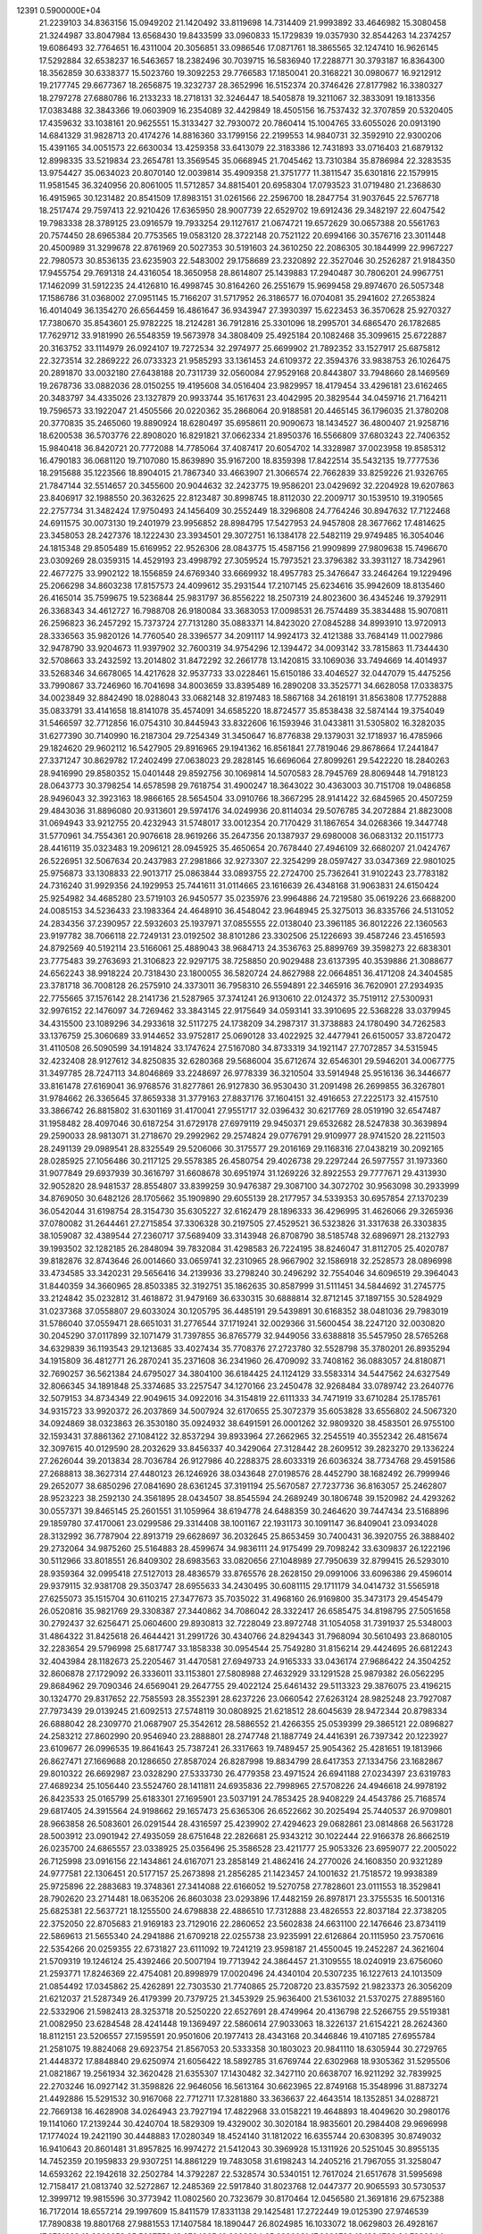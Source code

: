                                                                                 
12391  0.5900000E+04
  21.2239103  34.8363156  15.0949202  21.1420492  33.8119698  14.7314409
  21.9993892  33.4646982  15.3080458  21.3244987  33.8047984  13.6568430
  19.8433599  33.0960833  15.1729839  19.0357930  32.8544263  14.2374257
  19.6086493  32.7764651  16.4311004  20.3056851  33.0986546  17.0871761
  18.3865565  32.1247410  16.9626145  17.5292884  32.6538237  16.5463657
  18.2382496  30.7039715  16.5836940  17.2288771  30.3793187  16.8364300
  18.3562859  30.6338377  15.5023760  19.3092253  29.7766583  17.1850041
  20.3168221  30.0980677  16.9212912  19.2177745  29.6677367  18.2656875
  19.3232737  28.3652996  16.5152374  20.3746426  27.8177982  16.3380327
  18.2797278  27.6880786  16.2133233  18.2718131  32.3246447  18.5405878
  19.3211067  32.3833091  19.1813356  17.0383488  32.3843366  19.0603909
  16.2354089  32.4429849  18.4505156  16.7537432  32.3707859  20.5320405
  17.4359632  33.1038161  20.9625551  15.3133427  32.7930072  20.7860414
  15.1004765  33.6055026  20.0913190  14.6841329  31.9828713  20.4174276
  14.8816360  33.1799156  22.2199553  14.9840731  32.3592910  22.9300206
  15.4391165  34.0051573  22.6630034  13.4259358  33.6413079  22.3183386
  12.7431893  33.0716403  21.6879132  12.8998335  33.5219834  23.2654781
  13.3569545  35.0668945  21.7045462  13.7310384  35.8786984  22.3283535
  13.9754427  35.0634023  20.8070140  12.0039814  35.4909358  21.3751777
  11.3811547  35.6301816  22.1579915  11.9581545  36.3240956  20.8061005
  11.5712857  34.8815401  20.6958304  17.0793523  31.0719480  21.2368630
  16.4915965  30.1231482  20.8541509  17.8983151  31.0261566  22.2596700
  18.2847754  31.9037645  22.5767718  18.2517474  29.7597413  22.9210426
  17.6365950  28.9007739  22.6529702  19.6912436  29.3482197  22.6047542
  19.7983338  28.3789125  23.0916579  19.7933254  29.1127617  21.0674721
  19.6572629  30.0657388  20.5561763  20.7574450  28.6965384  20.7753565
  19.0583120  28.3722148  20.7521122  20.6994166  30.3576716  23.3011448
  20.4500989  31.3299678  22.8761969  20.5027353  30.5191603  24.3610250
  22.2086305  30.1844999  22.9967227  22.7980573  30.8536135  23.6235903
  22.5483002  29.1758689  23.2320892  22.3527046  30.2526287  21.9184350
  17.9455754  29.7691318  24.4316054  18.3650958  28.8614807  25.1439883
  17.2940487  30.7806201  24.9967751  17.1462099  31.5912235  24.4126810
  16.4998745  30.8164260  26.2551679  15.9699458  29.8974670  26.5057348
  17.1586786  31.0368002  27.0951145  15.7166207  31.5717952  26.3186577
  16.0704081  35.2941602  27.2653824  16.4014049  36.1354270  26.6564459
  16.4861647  36.9343947  27.3930397  15.6223453  36.3570628  25.9270327
  17.7380670  35.8543601  25.9782225  18.2124281  36.7912816  25.3301096
  18.2995701  34.6865470  26.1782685  17.7629712  33.9181990  26.5548359
  19.5673978  34.3808409  25.4925184  20.1082468  35.3099615  25.6722887
  20.3163752  33.1114979  26.0924107  19.7272534  32.2974977  25.6699902
  21.7892352  33.1527917  25.6875812  22.3273514  32.2869222  26.0733323
  21.9585293  33.1361453  24.6109372  22.3594376  33.9838753  26.1026475
  20.2891870  33.0032180  27.6438188  20.7311739  32.0560084  27.9529168
  20.8443807  33.7948660  28.1469569  19.2678736  33.0882036  28.0150255
  19.4195608  34.0516404  23.9829957  18.4179454  33.4296181  23.6162465
  20.3483797  34.4335026  23.1327879  20.9933744  35.1617631  23.4042995
  20.3829544  34.0459716  21.7164211  19.7596573  33.1922047  21.4505566
  20.0220362  35.2868064  20.9188581  20.4465145  36.1796035  21.3780208
  20.3770835  35.2465060  19.8890924  18.6280497  35.6958611  20.9090673
  18.1434527  36.4800407  21.9258716  18.6200538  36.5703776  22.8908020
  16.8291821  37.0662334  21.8950376  16.5566809  37.6803243  22.7406352
  15.9840418  36.8420721  20.7772088  14.7785064  37.4087417  20.6054702
  14.3328987  37.0023958  19.8585312  16.4790183  36.0681120  19.7107080
  15.8639890  35.9167200  18.8359398  17.8422514  35.5432135  19.7777536
  18.2915688  35.1223566  18.8904015  21.7867340  33.4663907  21.3066574
  22.7662839  33.8259226  21.9326765  21.7847144  32.5514657  20.3455600
  20.9044632  32.2423775  19.9586201  23.0429692  32.2204928  19.6207863
  23.8406917  32.1988550  20.3632625  22.8123487  30.8998745  18.8112030
  22.2009717  30.1539510  19.3190565  22.2757734  31.3482424  17.9750493
  24.1456409  30.2552449  18.3296808  24.7764246  30.8947632  17.7122468
  24.6911575  30.0073130  19.2401979  23.9956852  28.8984795  17.5427953
  24.9457808  28.3677662  17.4814625  23.3458053  28.2427376  18.1222430
  23.3934501  29.3072751  16.1384178  22.5482119  29.9749485  16.3054046
  24.1815348  29.8505489  15.6169952  22.9526306  28.0843775  15.4587156
  21.9909899  27.9809638  15.7496670  23.0309269  28.0359315  14.4529193
  23.4998792  27.3059524  15.7973521  23.3796382  33.3931127  18.7342961
  22.4677275  33.9902122  18.1556859  24.6769340  33.6669932  18.4957783
  25.3476647  33.2464264  19.1229496  25.2066298  34.8603238  17.8157573
  24.4099612  35.2931544  17.2107145  25.6234616  35.9942609  18.8135460
  26.4165014  35.7599675  19.5236844  25.9831797  36.8556222  18.2507319
  24.8023600  36.4345246  19.3792911  26.3368343  34.4612727  16.7988708
  26.9180084  33.3683053  17.0098531  26.7574489  35.3834488  15.9070811
  26.2596823  36.2457292  15.7373724  27.7131280  35.0883371  14.8423020
  27.0845288  34.8993910  13.9720913  28.3336563  35.9820126  14.7760540
  28.3396577  34.2091117  14.9924173  32.4121388  33.7684149  11.0027986
  32.9478790  33.9204673  11.9397902  32.7600319  34.9754296  12.1394472
  34.0093142  33.7815863  11.7344430  32.5708663  33.2432592  13.2014802
  31.8472292  32.2661778  13.1420815  33.1069036  33.7494669  14.4014937
  33.5268346  34.6678065  14.4217628  32.9537733  33.0228461  15.6150186
  33.4046527  32.0447079  15.4475256  33.7990867  33.7246960  16.7041698
  34.8003659  33.8395489  16.2890208  33.3525771  34.6628058  17.0338375
  34.0023849  32.8842490  18.0288043  33.0682148  32.8197483  18.5867168
  34.2618191  31.8563808  17.7752888  35.0833791  33.4141658  18.8141078
  35.4574091  34.6585220  18.8724577  35.8538438  32.5874144  19.3754049
  31.5466597  32.7712856  16.0754310  30.8445943  33.8322606  16.1593946
  31.0433811  31.5305802  16.3282035  31.6277390  30.7140990  16.2187304
  29.7254349  31.3450647  16.8776838  29.1379031  32.1718937  16.4785966
  29.1824620  29.9602112  16.5427905  29.8916965  29.1941362  16.8561841
  27.7819046  29.8678664  17.2441847  27.3371247  30.8629782  17.2402499
  27.0638023  29.2828145  16.6696064  27.8099261  29.5422220  18.2840263
  28.9416990  29.8580352  15.0401448  29.8592756  30.1069814  14.5070583
  28.7945769  28.8069448  14.7918123  28.0643773  30.3798254  14.6578598
  29.7618754  31.4900247  18.3643022  30.4363003  30.7151708  19.0486858
  28.9496043  32.3923163  18.9866165  28.5654504  33.0910766  18.3667295
  28.9141422  32.6845965  20.4507259  29.4843036  31.8896080  20.9313601
  29.5974176  34.0249936  20.8114034  29.5076785  34.2072884  21.8823008
  31.0694943  33.9212755  20.4232943  31.5748017  33.0012354  20.7170429
  31.1867654  34.0268366  19.3447748  31.5770961  34.7554361  20.9076618
  28.9619266  35.2647356  20.1387937  29.6980008  36.0683132  20.1151773
  28.4416119  35.0323483  19.2096121  28.0945925  35.4650654  20.7678440
  27.4946109  32.6680207  21.0424767  26.5226951  32.5067634  20.2437983
  27.2981866  32.9273307  22.3254299  28.0597427  33.0347369  22.9801025
  25.9756873  33.1308833  22.9013717  25.0863844  33.0893755  22.2724700
  25.7362641  31.9102243  23.7783182  24.7316240  31.9929356  24.1929953
  25.7441611  31.0114665  23.1616639  26.4348168  31.9063831  24.6150424
  25.9254982  34.4685280  23.5719103  26.9450577  35.0235976  23.9964886
  24.7219580  35.0619226  23.6688200  24.0085153  34.5236433  23.1983364
  24.4648910  36.4548042  23.9648945  25.3275013  36.8335766  24.5131052
  24.2834356  37.2390957  22.5932603  25.1937971  37.0855555  22.0138040
  23.3961185  36.8012226  22.1360563  23.9197782  38.7066118  22.7249131
  23.0192502  38.8101286  23.3302506  25.1226693  39.4587246  23.4516593
  24.8792569  40.5192114  23.5166061  25.4889043  38.9684713  24.3536763
  25.8899769  39.3598273  22.6838301  23.7775483  39.2763693  21.3106823
  22.9297175  38.7258850  20.9029488  23.6137395  40.3539886  21.3088677
  24.6562243  38.9918224  20.7318430  23.1800055  36.5820724  24.8627988
  22.0664851  36.4171208  24.3404585  23.3781718  36.7008128  26.2575910
  24.3373011  36.7958310  26.5594891  22.3465916  36.7620901  27.2934935
  22.7755665  37.1576142  28.2141736  21.5287965  37.3741241  26.9130610
  22.0124372  35.7519112  27.5300931  32.9976152  22.1476097  34.7269462
  33.3843145  22.9175649  34.0593141  33.3910695  22.5368228  33.0379945
  34.4315500  23.1089296  34.2933618  32.5117275  24.1738209  34.2987317
  31.3738883  24.1780490  34.7262583  33.1376759  25.3060689  33.9144652
  33.9752817  25.0690128  33.4022925  32.4477941  26.6150057  33.8720472
  31.4110508  26.5090599  34.1914824  33.1747624  27.5167080  34.8733319
  34.1921147  27.7072857  34.5315945  32.4232408  28.9127612  34.8250835
  32.6280368  29.5686004  35.6712674  32.6546301  29.5946201  34.0067775
  31.3497785  28.7247113  34.8046869  33.2248697  26.9778339  36.3210504
  33.5914948  25.9516136  36.3446677  33.8161478  27.6169041  36.9768576
  31.8277861  26.9127830  36.9530430  31.2091498  26.2699855  36.3267801
  31.9784662  26.3365645  37.8659338  31.3779163  27.8837176  37.1604151
  32.4916653  27.2225173  32.4157510  33.3866742  26.8815802  31.6301169
  31.4170041  27.9551717  32.0396432  30.6217769  28.0519190  32.6547487
  31.1958482  28.4097046  30.6187254  31.6729178  27.6979119  29.9450371
  29.6532682  28.5247838  30.3639894  29.2590033  28.9813071  31.2718670
  29.2992962  29.2574824  29.0776791  29.9109977  28.9741520  28.2211503
  28.2491139  29.0989541  28.8325549  29.5206066  30.3175577  29.2016169
  29.1168316  27.0438219  30.2092165  28.0285925  27.1056486  30.2117125
  29.5578385  26.4580754  29.4026738  29.2297244  26.5977557  31.1973360
  31.9077849  29.6937939  30.3616797  31.6608678  30.6951974  31.1269226
  32.8922553  29.7777671  29.4313930  32.9052820  28.9481537  28.8554807
  33.8399259  30.9476387  29.3087100  34.3072702  30.9563098  30.2933999
  34.8769050  30.6482126  28.1705662  35.1909890  29.6055139  28.2177957
  34.5339353  30.6957854  27.1370239  36.0542044  31.6198754  28.3154730
  35.6305227  32.6162479  28.1896333  36.4296995  31.4626066  29.3265936
  37.0780082  31.2644461  27.2715854  37.3306328  30.2197505  27.4529521
  36.5323826  31.3317638  26.3303835  38.1059087  32.4389544  27.2360717
  37.5689409  33.3143948  26.8708790  38.5185748  32.6896971  28.2132793
  39.1993502  32.1282185  26.2848094  39.7832084  31.4298583  26.7224195
  38.8246047  31.8112705  25.4020787  39.8182876  32.8743646  26.0014660
  33.0659741  32.2310965  28.9667902  32.1586918  32.2528573  28.0896998
  33.4734585  33.3420231  29.5656416  34.2139936  33.2798240  30.2496292
  32.7554046  34.6096519  29.3964043  31.8440359  34.3660965  28.8503385
  32.3192751  35.1862635  30.8587999  31.5111451  34.5844692  31.2745775
  33.2124842  35.0232812  31.4618872  31.9479169  36.6330315  30.6888814
  32.8712145  37.1897155  30.5284929  31.0237368  37.0558807  29.6033024
  30.1205795  36.4485191  29.5439891  30.6168352  38.0481036  29.7983019
  31.5786040  37.0559471  28.6651031  31.2776544  37.1719241  32.0029366
  31.5600454  38.2247120  32.0030820  30.2045290  37.0117899  32.1071479
  31.7397855  36.8765779  32.9449056  33.6388818  35.5457950  28.5765268
  34.6329839  36.1193543  29.1213685  33.4027434  35.7708376  27.2723780
  32.5528798  35.3780201  26.8935294  34.1915809  36.4812771  26.2870241
  35.2371608  36.2341960  26.4709092  33.7408162  36.0883057  24.8180871
  32.7690257  36.5621384  24.6795027  34.3804100  36.6184425  24.1124129
  33.5583314  34.5447562  24.6327549  32.8066345  34.1891848  25.3374685
  33.2257547  34.1270166  23.2450478  32.9268484  33.0789742  23.2640776
  32.5079153  34.8734349  22.9049615  34.0922016  34.3154819  22.6111333
  34.7471919  33.6710284  25.1785761  34.9315723  33.9920372  26.2037869
  34.5007924  32.6170655  25.3072379  35.6053828  33.6556802  24.5067320
  34.0924869  38.0323863  26.3530180  35.0924932  38.6491591  26.0001262
  32.9809320  38.4583501  26.9755100  32.1593431  37.8861362  27.1084122
  32.8537294  39.8933964  27.2662965  32.2545519  40.3552342  26.4815674
  32.3097615  40.0129590  28.2032629  33.8456337  40.3429064  27.3128442
  28.2609512  39.2823270  29.1336224  27.2626044  39.2013834  28.7036784
  26.9127986  40.2288375  28.6033319  26.6036324  38.7734768  29.4591586
  27.2688813  38.3627314  27.4480123  26.1246926  38.0343648  27.0198576
  28.4452790  38.1682492  26.7999946  29.2652077  38.6850296  27.0841690
  28.6361245  37.3191194  25.5670587  27.7237736  36.8163057  25.2462807
  28.9523223  38.2592130  24.3561895  28.0434507  38.8545594  24.2689249
  30.1806748  39.1520982  24.4293262  30.0557371  39.8465145  25.2601551
  31.1059964  38.6194778  24.6488359  30.2464620  39.7447434  23.5168896
  29.1859780  37.4170061  23.0299586  29.3314408  38.1001167  22.1931173
  30.1091147  36.8409041  23.0934028  28.3132992  36.7787904  22.8913719
  29.6628697  36.2032645  25.8653459  30.7400431  36.3920755  26.3888402
  29.2732064  34.9875260  25.5164883  28.4599674  34.9836111  24.9175499
  29.7098242  33.6309837  26.1222196  30.5112966  33.8018551  26.8409302
  28.6983563  33.0820656  27.1048989  27.7950639  32.8799415  26.5293010
  28.9359364  32.0995418  27.5127013  28.4836579  33.8765576  28.2628150
  29.0991006  33.6096386  29.4596014  29.9379115  32.9381708  29.3503747
  28.6955633  34.2430495  30.6081115  29.1711179  34.0414732  31.5565918
  27.6255073  35.1515704  30.6110215  27.3477673  35.7035022  31.4968160
  26.9169800  35.3473173  29.4545479  26.0520816  35.9821769  29.3308387
  27.3440862  34.7086042  28.3322417  26.6585475  34.8198795  27.5051658
  30.2792437  32.6256471  25.0604600  29.8930813  32.7228049  23.8972748
  31.1054058  31.7391937  25.5348003  31.4864322  31.8425618  26.4644421
  31.2991726  30.4340766  24.8294343  31.7968094  30.5610493  23.8680105
  32.2283654  29.5796998  25.6817747  33.1858338  30.0954544  25.7549280
  31.8156214  29.4424695  26.6812243  32.4043984  28.1182673  25.2205467
  31.4470581  27.6949733  24.9165333  33.0436174  27.9686422  24.3504252
  32.8606878  27.1729092  26.3336011  33.1153801  27.5808988  27.4632929
  33.1291528  25.9879382  26.0562295  29.8684962  29.7090346  24.6569041
  29.2647755  29.4022124  25.6461432  29.5113323  29.3876075  23.4196215
  30.1324770  29.8317652  22.7585593  28.3552391  28.6237226  23.0660542
  27.6263124  28.9825248  23.7927087  27.7973439  29.0139245  21.6092513
  27.5748119  30.0808925  21.6218512  28.6045639  28.9472344  20.8798334
  26.6888042  28.2309770  21.0687907  25.3542612  28.5886552  21.4266355
  25.0539399  29.3865121  22.0896827  24.2583212  27.8602990  20.9546940
  23.2888801  28.2747748  21.1887749  24.4416391  26.7397342  20.1223927
  23.6109677  26.0996535  19.8641643  25.7387241  26.3317663  19.7489457
  25.9054362  25.4281651  19.1813966  26.8627471  27.1669688  20.1286650
  27.8587024  26.8287998  19.8834799  28.6417353  27.1334756  23.1682867
  29.8010322  26.6692987  23.0328290  27.5333730  26.4779358  23.4971524
  26.6941188  27.0234397  23.6319783  27.4689234  25.1056440  23.5524760
  28.1411811  24.6935836  22.7998965  27.5708226  24.4946618  24.9978192
  26.8423533  25.0165799  25.6183301  27.1695901  23.5037191  24.7853425
  28.9408229  24.4543786  25.7168574  29.6817405  24.3915564  24.9198662
  29.1657473  25.6365306  26.6522662  30.2025494  25.7440537  26.9709801
  28.9663858  26.5083601  26.0291544  28.4316597  25.4239902  27.4294623
  29.0682861  23.0814868  26.5631728  28.5003912  23.0901942  27.4935059
  28.6751648  22.2826681  25.9343212  30.1022444  22.9166378  26.8662519
  26.0235700  24.6865557  23.0338925  25.0356496  25.3586528  23.4211777
  25.9053326  23.6959077  22.2005022  26.7125998  23.0916156  22.1434861
  24.6167071  23.2858149  21.4862416  24.2770026  24.1608350  20.9321289
  24.9777581  22.1306451  20.5177157  25.2673898  21.2856285  21.1423457
  24.1001632  21.7518572  19.9938389  25.9725896  22.2883683  19.3748361
  27.3414088  22.6166052  19.5270758  27.7828601  23.0111553  18.3529841
  28.7902620  23.2714481  18.0635206  26.8603038  23.0293896  17.4482159
  26.8978171  23.3755535  16.5001316  25.6825381  22.5637721  18.1255500
  24.6798838  22.4886510  17.7312888  23.4826553  22.8037184  22.3738205
  22.3752050  22.8705683  21.9169183  23.7129016  22.2860652  23.5602838
  24.6631100  22.1476646  23.8734119  22.5869613  21.5655340  24.2941886
  21.6709218  22.0255738  23.9235991  22.6126864  20.1115950  23.7570616
  22.5354266  20.0259355  22.6731827  23.6111092  19.7241219  23.9598187
  21.4550045  19.2452287  24.3621604  21.5709319  19.1246124  25.4392466
  20.5007194  19.7713942  24.3864457  21.3109555  18.0240919  23.6756060
  21.2593771  17.8246369  22.4754081  20.8998979  17.0020496  24.4340104
  20.5307235  16.1227613  24.1013509  21.0854492  17.0345862  25.4262891
  22.7303530  21.7740865  25.7208720  23.8357592  21.9823373  26.3056209
  21.6212037  21.5287349  26.4179399  20.7379725  21.3453929  25.9636400
  21.5361032  21.5370275  27.8895160  22.5332906  21.5982413  28.3253718
  20.5250220  22.6527691  28.4749964  20.4136798  22.5266755  29.5519381
  21.0082950  23.6284548  28.4241448  19.1369497  22.5860614  27.9033063
  18.3226137  21.6154221  28.2624360  18.8112151  23.5206557  27.1595591
  20.9501606  20.1977413  28.4343168  20.3446846  19.4107185  27.6955784
  21.2581075  19.8824068  29.6923754  21.8567053  20.5333358  30.1803023
  20.9841110  18.6305944  30.2729765  21.4448372  17.8848840  29.6250974
  21.6056422  18.5892785  31.6769744  22.6302968  18.9305362  31.5295506
  21.0821867  19.2561934  32.3620428  21.6355307  17.1430482  32.3427110
  20.6638707  16.9211292  32.7839925  22.2703246  16.0927142  31.3598826
  22.9646056  16.5613164  30.6623965  22.8749168  15.3548996  31.8873274
  21.4492886  15.5291532  30.9167068  22.7712711  17.3281880  33.3636637
  22.4643514  18.1352851  34.0288721  22.7669138  16.4628908  34.0264943
  23.7927194  17.4822968  33.0158221  19.4648893  18.4049620  30.2980176
  19.1141060  17.2139244  30.4240704  18.5829309  19.4329002  30.3020184
  18.9835601  20.2984408  29.9696998  17.1774024  19.2421190  30.4448883
  17.0280349  18.4524140  31.1812022  16.6355744  20.6308395  30.8749032
  16.9410643  20.8601481  31.8957825  16.9974272  21.5412043  30.3969928
  15.1311926  20.5251045  30.8955135  14.7452359  20.1959833  29.9307251
  14.8861229  19.7483058  31.6198243  14.2405216  21.7967055  31.3258047
  14.6593262  22.1942618  32.2502784  14.3792287  22.5328574  30.5340151
  12.7617024  21.6517678  31.5995698  12.7158417  21.0813740  32.5272867
  12.2485369  22.5917840  31.8023768  12.0447377  20.9065593  30.5730537
  12.3999712  19.9815596  30.3773942  11.0802560  20.7323679  30.8170464
  12.0456580  21.3691816  29.6752388  16.7172014  18.6557214  29.1997609
  15.8411579  17.8331138  29.1425481  17.2722449  19.0125390  27.9746539
  17.7890838  19.8801768  27.9881553  17.1407584  18.1890447  26.8024985
  16.1033072  18.0629803  26.4928167  17.6781628  18.8828352  25.5697750
  18.6764965  19.3029384  25.6920031  17.6666793  18.1284782  24.7830644
  16.8124460  20.1407775  25.1695827  15.8651154  19.8205933  24.7358238
  16.5909619  20.7280933  26.0607114  17.5650121  20.9330339  24.0555094
  18.4835432  21.3639469  24.4538995  17.7669960  20.3126598  23.1823262
  16.5272853  22.0092535  23.6247008  15.7681234  21.6726770  22.9186629
  16.0608298  22.3204079  24.5594223  17.2713319  23.2115918  22.9638649
  16.7602145  23.5757406  22.1724979  17.5409099  23.9962973  23.5397694
  18.1872662  22.9358967  22.6395863  17.7924068  16.8124690  26.9563500
  17.2042190  15.7661680  26.6964745  19.0914148  16.8267737  27.3730597
  19.5410862  17.7299851  27.4189369  19.8651873  15.5932007  27.7098556
  20.6736175  15.9691020  28.3369389  19.2803529  14.9073327  28.3227577
  20.3739572  15.1826735  26.8376627  18.4653931  20.2133323  33.7232252
  19.1194482  20.9699747  34.1565854  20.0240555  20.6141585  34.6497185
  18.5918709  21.6081277  34.8654688  19.4326407  21.8973708  32.9824005
  20.4883670  21.7369860  32.4261334  18.5708281  22.8835387  32.7788054
  17.7756199  22.8795989  33.4014852  18.7583569  23.8201750  31.5769582
  18.6947400  23.2176282  30.6708731  17.5198772  24.6391992  31.4759038
  16.6232001  24.0564854  31.2649183  17.3675220  25.1015908  32.4511408
  17.4700576  25.8355218  30.5053243  18.2750020  26.5500612  30.6773647
  17.5551576  25.4664014  29.4832645  16.1016460  26.6615158  30.5627137
  15.4036493  26.6074839  31.6049802  15.8415726  27.4327348  29.5635543
  14.8711757  27.6688863  29.4130141  16.5271834  27.4378757  28.8219214
  20.0698978  24.6274309  31.5859847  20.5492617  25.0249374  30.4906262
  20.6279276  24.9605851  32.7525772  20.1152500  24.7565558  33.5985288
  21.9425510  25.7434570  32.7964329  22.0303125  26.3941073  31.9263455
  21.8308002  26.7141192  34.0820885  22.6164914  27.4585526  34.2109611
  20.8592209  27.2078413  34.1015863  22.0933045  25.9108619  35.3794046
  21.8152420  24.6738569  35.3777250  22.8322097  26.3940513  36.3556042
  23.1098025  25.7564452  37.0880700  23.2448870  27.3094380  36.2466795
  23.2110412  24.8454877  32.8092524  24.3556422  25.4179076  32.9784641
  23.0552788  23.5472548  32.8005367  22.1018590  23.2683785  32.6180029
  24.0968535  22.5422021  32.6372663  25.0228792  23.0438618  32.9181826
  23.9041504  21.3535470  33.6034650  22.8336809  21.1999848  33.4670124
  24.4917355  20.5256831  33.2066212  24.1904968  21.7309553  35.1613207
  24.0246915  22.7948959  35.3305509  23.1657184  20.9493891  35.9823381
  23.4213961  21.1428215  37.0241206  22.2114896  21.3485999  35.6385677
  23.0812349  19.9008847  35.6966915  25.5404508  21.2576152  35.5115041
  25.6038994  20.1694757  35.5168271  26.2536883  21.6270645  34.7746869
  25.6749972  21.3983086  36.5839805  24.3126973  22.2227736  31.2166708
  23.4372270  21.5380701  30.6776611  25.3016473  22.8557055  30.6494287
  26.0137893  23.1586491  31.2984131  25.4584834  22.8415176  29.1596430
  24.5157445  22.5974241  28.6699883  25.8614124  24.3037356  28.6419943
  26.8588877  24.4574609  29.0537060  25.9115845  24.2769957  27.5534780
  24.8473309  25.3761136  29.1270140  24.9135870  25.3819116  30.2149836
  25.1615733  26.7096531  28.5068751  24.4446215  27.4872342  28.7704044
  26.1210512  27.1365602  28.7988399  25.2418592  26.5608674  27.4300671
  23.4155295  25.0748307  28.6122934  22.6956842  25.8530356  28.8659068
  23.3638912  24.9267901  27.5336325  23.0533003  24.1597218  29.0807636
  26.4213977  21.7447683  28.8360849  27.3764259  21.5197492  29.5332343
  26.2397432  21.0200882  27.7131086  25.4063290  21.2017701  27.1722643
  27.0225106  19.7665254  27.3846121  27.9742726  19.6958068  27.9111556
  26.2285406  18.4190423  27.6008958  26.7673416  17.6937063  26.9912392
  26.1515581  17.9895760  29.0773836  25.4860151  18.7228660  29.5328446
  25.6185201  17.0390934  29.1009358  27.0963166  17.8180312  29.5932359
  24.8389265  18.5102039  26.9518534  24.1893790  19.3164735  27.2926233
  24.9129619  18.7012869  25.8812900  24.0683509  17.1235366  27.0740789
  23.1498266  17.1510761  26.4878583  24.7538504  16.3037614  26.8592475
  23.7053235  17.0005452  28.0944628  27.5584250  19.9135256  25.9233878
  26.9459910  20.5894719  25.1523047  28.6564539  19.2733612  25.6225069
  29.0837716  18.7461576  26.3705417  29.1981340  19.1835333  24.2074418
  28.4748495  19.5524440  23.4802111  30.4453086  20.1686442  24.1590050
  30.7481909  20.3880593  23.1351792  30.0357844  21.0950166  24.5617876
  31.7193351  19.7098077  24.8717755  32.0677668  18.5954980  25.0945652
  32.5193589  20.7079417  25.1958147  33.2882249  20.4500061  25.7978232
  32.2463076  21.6801360  25.1761975  29.6602278  17.7900901  23.7599922
  29.8011036  16.8607915  24.5930457  29.8389256  17.6037156  22.4250220
  29.6779814  18.4115762  21.8405922  30.2844233  16.3402607  21.7360582
  29.3708255  15.7504043  21.6618385  30.7386646  16.7085863  20.2069875
  31.1560403  15.8737574  19.6439970  29.5708363  17.2740177  19.4396810
  29.6727474  17.1137457  18.3663558  28.6639794  16.7354925  19.7148291
  29.3155514  18.3304827  19.5222177  31.7359111  17.7393875  20.2056325
  32.5882434  17.3170061  20.0763086  31.3173903  15.5613579  22.4661396
  31.2681484  14.4075590  22.4182847  32.3087527  16.2693967  23.0242753
  32.2033830  17.2565880  23.2098839  33.4811625  15.6941464  23.6407706
  33.8947479  14.9226378  22.9912926  34.5978218  16.7331165  23.6313609
  34.3169149  17.5134138  24.3386998  35.5215588  16.3514655  24.0662776
  34.7768155  17.3860276  22.2106437  33.8614959  17.8840940  21.8909178
  35.6006558  18.0986015  22.2509641  34.9447332  16.2601857  21.1626244
  35.8891410  15.4274854  21.3923143  34.1607594  16.2694750  20.1500783
  33.2908333  15.0528812  24.9391998  34.1051465  14.4714395  25.6117352
  31.9483529  15.0181731  25.3889314  31.3466181  15.4192938  24.6838658
  31.4457760  14.3291772  26.6200759  30.4420603  13.9303083  26.4732564
  32.0642533  13.4454474  26.7769433  31.4429028  15.0906787  27.9451420
  30.9312955  14.6326000  28.9703941  31.9819802  16.2977064  27.8489477
  32.2793448  16.6028304  26.9332110  32.1080706  17.2510390  29.0628898
  32.4156653  16.7559504  29.9839613  33.2929729  18.2085168  28.8171729
  33.1674160  18.9926710  29.5637909  34.2405689  17.8077523  29.1771029
  33.2192580  18.5630001  27.7890609  30.8414057  17.9835888  29.3077526
  29.8516957  17.9466008  28.6094731  30.8388229  18.6823001  30.4338097
  31.6784835  18.7210885  30.9937789  29.6352713  19.2773176  31.1204809
  28.9551412  19.5539467  30.3148759  28.9743420  18.2546379  31.9686944
  28.7602605  17.3331261  31.4273210  29.8357511  17.8739947  33.2002076
  30.6771869  17.3011224  32.8104616  30.1931690  18.7518887  33.7384032
  29.3152396  17.1494815  33.8265027  27.6643511  18.7614222  32.4820842
  27.7581282  19.4481286  33.3233572  27.2508594  19.3276470  31.6475083
  26.6035928  17.7768858  32.7562632  25.8403078  17.6852085  31.9835464
  26.9985500  16.7685569  32.8802619  25.9299771  18.0320151  33.5743405
  30.1341852  20.5777748  31.8165678  31.1537559  20.6014364  32.4954360
  29.4030689  21.6485340  31.5935666  28.5644830  21.5747996  31.0355013
  29.7607622  23.0268908  31.9702358  30.4276266  23.0385737  32.8323584
  30.5539866  23.7424972  30.8976163  29.7219300  23.8894630  30.2090069
  30.8377922  24.7540937  31.1878387  31.7573542  23.0712839  30.3438151
  32.3301870  22.6802420  31.1846770  31.4824582  22.2011380  29.7476746
  32.5362666  23.9994350  29.3951452  31.7107222  24.4183404  28.8197367
  32.9977020  24.7153903  30.0752843  33.5139983  23.2967909  28.4822377
  34.1008175  22.5725415  29.0472210  32.9100951  22.8455939  27.6949555
  34.3604530  24.1929830  27.6530282  33.7683934  24.7210627  27.0279700
  34.6819620  25.0020011  28.1651040  35.1811720  23.7731944  27.2403491
  28.6130672  23.8968379  32.4680408  27.5711675  23.9873908  31.8242533
  28.7429079  24.4310892  33.6720360  29.6530093  24.2755834  34.0814687
  27.7417361  25.2880832  34.3510167  26.7568378  24.8422950  34.2119156
  27.8155250  25.3143946  35.8816375  28.8613841  25.5218332  36.1080177
  27.1456982  26.1641684  36.0132440  27.3987553  24.0758656  36.5436558
  26.4761909  23.7135899  36.0900705  28.4669823  22.9856335  36.6096575
  29.0097698  22.7559151  35.6927545  29.1339071  23.2756117  37.4215877
  28.0704543  22.0432960  36.9876450  26.9354176  24.3765623  38.0267982
  25.8862662  24.6715471  38.0461601  27.0784134  23.4933766  38.6494036
  27.5197645  25.1319432  38.5521917  27.8303462  26.8234026  33.7890815
  28.9099681  27.4715137  33.7797989  26.6372197  27.3012647  33.2788353
  25.8073468  26.7264417  33.3103050  26.4538440  28.6369360  32.6482619
  27.2401363  28.7976689  31.9106919  25.1772821  28.6480211  31.8165647
  24.3134867  28.4340010  32.4459759  24.9158414  29.5811802  31.3176008
  25.2723918  27.8131507  31.1222697  26.5527019  29.7134398  33.7609107
  26.0424846  29.4390407  34.8855682  26.9854201  30.9256448  33.4906120
  27.5431494  30.9855133  32.6506990  26.8148409  32.1736921  34.3378500
  25.7944188  32.1442608  34.7199157  27.4941804  32.1283727  35.1890516
  26.9899286  33.0348509  33.6929810  26.0758685  10.1579656  22.1525886
  26.2215515  10.9486811  21.4166248  25.6759921  10.7716691  20.4897312
  27.2962944  11.1043952  21.3229589  25.5317330  12.2511075  21.8259434
  25.0300296  12.3777136  22.9352967  25.5260597  13.1243387  20.8492789
  26.1602603  12.9708427  20.0783518  24.4453446  14.1545022  20.7010360
  23.6413420  13.9531762  21.4089538  24.9811018  15.5060125  21.2122974
  25.7287353  15.8652096  20.5051058  24.1336636  16.1907044  21.1784517
  25.5964835  15.5445936  22.5654087  26.3828753  14.8071199  22.7260963
  26.2795336  16.9013545  22.8339679  26.4439175  16.9682262  23.9094266
  27.2143139  16.8591246  22.2749473  25.7130682  17.7274534  22.4041104
  24.5400665  15.3865349  23.6931398  23.9817487  14.4602754  23.5573762
  25.0292845  15.3046630  24.6637403  23.9066992  16.2710879  23.6259687
  23.8582508  14.2078969  19.3255550  24.5829764  14.1952363  18.3512760
  22.5437013  14.3529154  19.1663242  21.8500810  14.4201479  19.8973999
  21.7990165  14.5065459  17.8980692  22.2843093  13.9155136  17.1213635
  20.3673421  13.9429688  18.0947100  20.3537274  12.8948594  18.3936774
  19.8496979  14.6255359  18.7686930  19.5992452  13.9093393  16.7259797
  19.2681669  14.9154281  16.4685426  20.2686756  13.5338352  15.9520548
  18.3971523  13.0373800  16.7346822  18.6667812  11.9813907  16.7177446
  17.8625165  13.2168583  17.6674490  17.5178836  13.2955011  15.6088803
  17.4167698  14.2546175  15.3089275  16.6563815  12.5019579  14.9621465
  16.5584512  11.1990962  15.1624865  17.0424741  10.6800360  15.8810951
  15.9839053  10.6725939  14.5199937  15.8752503  12.9971925  14.0303873
  15.9523765  13.9445606  13.6888537  15.3615016  12.2874653  13.5279463
  21.8173281  15.9292413  17.5423591  20.9389684  16.6448129  17.8216540
  22.8924196  16.4065752  16.9381321  23.7027747  15.8187530  16.8043798
  23.0537972  17.8113361  16.5276627  22.6157655  18.5099307  17.2405399
  24.5587846  18.1552750  16.6215121  25.0949321  17.5145220  15.9214540
  24.6350660  19.1474777  16.1767468  25.1931361  17.9838551  17.9863841
  25.2655687  16.9733796  18.3886190  26.6496625  18.4434875  17.8313065
  27.1664115  17.9163492  17.0293117  26.6989153  19.5029603  17.5799500
  27.0816675  18.2747459  18.8177116  24.4592853  18.7852304  19.0779481
  24.9901805  18.9020347  20.0227269  24.2156407  19.7735459  18.6881284
  23.5654998  18.1876594  19.2572644  22.3243564  18.1139111  15.2360152
  22.7562415  17.7512655  14.1943535  21.2920698  18.8307153  15.3030628
  24.9115723  30.5621155  27.7755528  23.7017060  30.0645000  27.8076179
  23.5632569  29.3752359  26.6546783  24.6712097  29.4602637  25.9070163
  25.5400565  30.2679370  26.5641078  22.7985573  30.2238804  28.8670816
  21.6165421  29.5871317  28.5797773  21.3974475  28.8759571  27.3192359
  22.4059746  28.6666247  26.3331161  22.6152683  27.6942571  25.3962524
  20.4847246  29.6066228  29.4930294  22.0558555  26.2671300  25.6177474
  21.2918151  25.9844043  24.3218187  21.8521799  26.2689583  23.0537786
  21.1548270  26.1431607  21.9853987  19.8906938  25.7625971  22.0496431
  19.2616495  25.4978534  23.1791719  19.9948353  25.6149837  24.2941312
  20.5525392  29.1898424  30.8121162  19.4142982  29.1029351  31.6352234
  18.1302744  29.4749043  31.1720376  17.9961316  29.9185396  29.8260305
  19.1446086  29.9645501  29.0138086  25.4780933  31.8176309  29.0638653
  26.5278353  30.4977236  26.1869935  22.9366481  30.8183935  29.7629283
  20.4395782  28.3692928  27.2903623  23.4960923  27.6781145  24.8982229
  21.3770893  26.2416625  26.4791630  22.7236085  25.4138140  25.7891214
  22.8903024  26.5978956  23.0585636  19.2370830  25.7980910  21.1805724
  19.4257286  25.3101152  25.1711111  21.5014565  28.8061668  31.1750974
  19.5429284  28.7536405  32.6554419  17.2419693  29.4942748  31.7964853
  16.9788225  30.0625528  29.4742655  18.9968779  30.3365684  28.0042671
  43.2173440  12.4292182  22.6829042  33.4514339  28.0657812  11.4817766
  33.1779590  47.1763007  39.6168894  36.3904711  35.0564568   7.1886289
  43.4920650  22.5927365   3.5909041  28.6133865   8.3140076  28.8562242
  11.3036493   3.3368303  40.5387863  38.0730997  29.9795166   2.4865462
   5.7675266  33.1949801  11.0119159  28.8250787   6.2523955  18.7845983
   9.9377737  34.8667109  17.2410250  46.9604830  32.2147687   2.9517390
  12.2874718   9.0411409  46.3063307  41.9727938  22.4768591  42.5364702
  36.2797063  26.0097147  15.9187461   6.0845025  48.1910992  40.2660920
   6.7414413  48.3162356  40.9509307   5.2508731  48.1649025  40.7357807
  31.4737908  21.6165727  44.5691131  30.5517497  21.6909313  44.8151679
  31.4678773  21.0776297  43.7780775  15.8191711  37.5873498  12.1524701
  15.6830935  38.4955475  11.8824854  16.1004250  37.6484402  13.0653754
  49.4331403  10.5941303  22.5137678  48.5029768  10.4112137  22.6463169
  49.4784381  10.9847549  21.6410752  42.0972057  47.6794101  43.5708434
  41.2418904  47.9456568  43.9081568  41.9019946  46.9768733  42.9507092
  49.1612615  42.2044488  28.7580719  48.4844911  42.0056401  29.4051335
  49.4549854  43.0874507  28.9822724   0.6903163  35.1481044   9.6613399
   1.0895098  35.2161268   8.7940168   1.3386393  34.6798887  10.1873467
  17.2809614  47.4685305  37.0749310  16.4699702  47.3060450  37.5567229
  17.1068300  47.1368097  36.1940953  17.7214882  42.2373650  14.6280439
  18.1763898  41.4422202  14.3504812  17.8392461  42.8472771  13.8997774
  15.8039364  14.0448513  28.3410258  16.2863007  14.1563779  29.1602440
  16.1883684  14.6895480  27.7470476  33.8330998  45.0476107  23.3671323
  33.8108560  45.7448348  22.7116816  33.4042890  44.3051097  22.9416380
   0.3886021  42.3665750  21.3213898  -0.1764825  42.7344908  22.0007638
   1.2779468  42.5465127  21.6262180  12.0035605  48.9737533  18.8143425
  12.0943802  49.2369797  19.7301457  12.5809672  48.2156045  18.7246554
  38.9417507  34.0853133   2.6992607  39.0211961  33.3758528   3.3369018
  39.7478294  34.5911688   2.8021158  10.5883186  43.9109894  47.4840058
  11.5261231  43.8147274  47.6498017  10.2131697  43.0662209  47.7327251
  12.5722732  33.4711373  46.5200227  13.2640363  33.6356508  47.1608277
  13.0392933  33.2308023  45.7197957  46.2426850  48.5602369   6.1268265
  45.6174924  48.2003071   6.7559660  45.8583630  49.3946134   5.8578576
  41.5563290  45.8343265  14.6254688  41.6993385  46.3421899  13.8268107
  41.1111996  45.0407743  14.3282037  36.6921911  16.8267794  34.0013719
  36.0125867  16.1712167  33.8445048  37.1208722  16.9352329  33.1524301
  41.2329078   1.9064000  30.2400769  42.0594758   1.7259862  30.6878135
  40.5683137   1.8318549  30.9249050  49.4076632  19.8458224  30.9844824
  49.3849096  19.6539572  31.9219801  48.8316115  19.1899696  30.5917314
  18.8909471   1.6325510   8.2934181  18.5337435   1.4290175   7.4290041
  19.6476848   2.1907345   8.1145017  21.6352126  34.0100248  42.3332353
  22.4247512  33.6336286  41.9444083  20.9509235  33.3638096  42.1589186
  43.6436209  12.1339121  40.7697568  44.5017849  12.5249179  40.6057424
  43.0278164  12.8610992  40.6791172  28.4219675  32.4410214   2.4774583
  28.9883736  32.2472372   1.7305556  28.5466680  31.7005568   3.0710860
  19.5780392   3.3345510  16.1150142  18.9522969   3.5481153  15.4228664
  20.4269606   3.5985351  15.7602232  48.8791917  48.9122058  40.8124931
  49.4847530  49.1347138  40.1053740  49.0660122  47.9939445  41.0077522
  49.4159266  15.7136412  15.8740605  48.7837782  16.0192096  15.2234853
  49.9131119  15.0313713  15.4228992   1.5438760  27.1655098  18.7309905
   2.0989673  27.1583341  17.9512123   1.1401229  28.0333885  18.7295967
  24.9844408   2.9518644  36.9914674  24.9059910   3.1032696  36.0495789
  24.6664669   3.7612633  37.3914647   3.3491314  16.6530097   2.4431052
   2.8339536  17.3838692   2.7846722   3.5854497  16.1436210   3.2182882
  48.5679489  17.1499063  46.2626402  47.6320030  17.3157373  46.3754990
  48.9608269  17.4199012  47.0926893  17.3402330  42.5411109  38.8233266
  16.7073983  42.6652626  38.1159805  18.0652631  43.1252993  38.6013199
  15.0286555  33.3188950   6.3355933  14.6485099  33.8882178   5.6665697
  15.9455959  33.2250805   6.0774247   6.5919561   7.3386338  24.0456365
   6.1038118   6.7407945  24.6117947   6.2869028   8.2101350  24.2979458
  12.5418920  26.7601193   1.4352421  12.7493280  25.8432807   1.2546624
  13.0121289  27.2495111   0.7602571  20.2414423  39.0558584   2.6347360
  19.7507116  38.3118540   2.2856335  19.5687571  39.6812101   2.9042943
  10.9243202  27.2382351  16.0238030  11.0968034  26.3539827  15.7004160
   9.9701197  27.3136885  16.0174860  40.5561963  32.5068613  23.3425248
  40.7094305  33.2554338  22.7659917  39.6322732  32.5751131  23.5832316
   8.2636964  40.9479873   5.5668717   8.4347184  40.1961696   6.1341048
   7.7658122  40.5864561   4.8336334  36.9660188  11.7890246  43.0579941
  36.4169124  11.1761156  42.5690601  37.7835053  11.8267703  42.5614832
   7.7454896  46.9984321  30.2289886   7.9831085  46.5229243  31.0250172
   7.2964197  47.7829904  30.5436890  14.3080931  26.0801767  15.3658842
  13.5659250  25.8025080  15.9028370  14.7918326  25.2731093  15.1901853
  27.9076274  27.0398103  11.6969150  27.9189956  27.0210294  10.7399667
  27.0432093  27.3854944  11.9194364  34.4705052  45.9762166   1.1039045
  34.1009729  45.7606866   1.9601899  33.7539127  46.4031514   0.6343795
  22.4677579  43.2904926   9.5650766  21.9656699  43.1491848   8.7624736
  22.6865978  44.2222152   9.5497815   5.0837851   6.7792259   5.8440197
   4.9663034   7.5163574   5.2447977   6.0314113   6.7164213   5.9635692
  28.2217231  43.0737739   0.6692874  28.1608646  42.8949508   1.6076639
  29.0699386  42.7129861   0.4112283   3.3307619  27.3696571  43.7532207
   3.1930582  27.6074575  44.6701289   2.4567513  27.1541317  43.4278194
  28.9780606  15.2777442   8.3521373  28.9726094  15.6018754   9.2527710
  29.2752226  16.0235961   7.8309546  32.2832312   3.3779772  38.4135454
  32.5697434   2.6078298  38.9044788  32.9730018   4.0253706  38.5595938
   8.4582570   2.0614619  32.1790779   8.1237331   2.1793434  33.0681390
   9.0469025   2.8041216  32.0442272   9.9953559  23.1716364  16.9903765
   9.6140904  22.2958135  17.0520421   9.3908656  23.7309029  17.4782743
   0.0141657  21.6051298   9.6287229   0.6213492  21.5192756  10.3636985
   0.2333873  20.8746070   9.0503543  48.6831040  36.5727629  47.1841542
  48.6343645  37.4627008  46.8350598  48.3372135  36.0210121  46.4826112
  34.1640010  43.2340573  42.3855492  33.7440079  42.3842956  42.2523472
  33.5086713  43.8720211  42.1031010  17.2442559  30.5391324  47.6696078
  16.8450353  29.6819936  47.5207189  17.8450586  30.6546482  46.9334529
  16.7192389  29.2681887  41.6348616  17.0272512  28.4073980  41.3513135
  17.3161786  29.8867965  41.2138874  10.0619490  26.9468913  45.6462976
  10.1528458  27.7217947  46.2008194   9.4815043  27.2258770  44.9381432
  13.3616510  30.7047234  32.5282959  13.0400014  31.5986132  32.6454897
  13.4902283  30.6183545  31.5837113  45.4196242  26.2400562   4.4718734
  45.5026501  26.9492756   5.1093264  46.1800381  25.6818175   4.6342680
  30.8879878  11.0752192   5.8452362  30.9301795  11.8850683   6.3537598
  31.0282144  10.3806975   6.4888261   8.7074884  21.1715963  30.3986782
   8.2661638  20.5328523  30.9585626   8.0676227  21.8746732  30.2869356
  18.8773908  22.6506819  17.7503914  18.3279479  22.1352429  18.3408717
  19.6666172  22.1215740  17.6346404   7.2339062  14.9127747   0.2537714
   6.4618697  14.4029224   0.4992143   7.2415679  14.8901810  -0.7031312
   8.7863085  26.4965667  20.5911970   9.1277792  26.1974895  21.4339203
   9.5148862  26.9728029  20.1929439  41.4200925  42.8729496   5.6178831
  41.6230862  41.9860058   5.3206354  42.0373851  43.4311747   5.1450550
  28.2957843  27.5589838   8.9473627  28.7355038  26.7110468   9.0096641
  28.9075832  28.1108226   8.4601176  21.8258659   8.2815374  36.7882703
  22.0996209   8.0886690  37.6849819  22.6303147   8.2182526  36.2734023
  46.8658125  42.9138957  20.7622310  47.4782788  43.2885172  21.3952994
  46.0274888  43.3286930  20.9656725  31.7466003  13.2078733   0.7408400
  31.3251304  14.0050142   1.0620272  31.6394943  13.2465792  -0.2095610
  23.8365813  37.0579976  41.6065623  24.2487975  37.9156110  41.5025966
  24.5223046  36.4326564  41.3721186  22.8766358  11.8068381  46.5505404
  23.3695479  11.2215438  45.9754752  22.3025967  11.2252984  47.0490607
  29.5607884  24.9569686  20.6925867  29.8476429  25.5589854  21.3792613
  29.4838445  25.5042478  19.9110517   7.1214445  12.4288829  38.2322030
   7.2149736  12.1982902  39.1564925   7.7423014  11.8584457  37.7790253
  21.8271432  39.7625699  36.4101108  22.0318257  38.8277440  36.3891981
  20.9738705  39.8305717  35.9817028  37.3863907  28.3550379  48.2140068
  38.1585880  28.3304368  47.6489068  37.6732464  27.9441908  49.0295743
  28.7556909  39.7739444  40.1143904  28.4166078  40.5560540  40.5497742
  28.6927291  39.9734828  39.1803390  49.3106034  39.7360193   9.7023914
  49.7129734  38.9990779   9.2427746  49.8300507  40.4954170   9.4383433
  40.5129636  29.0187785   4.3262319  40.8538062  29.8984433   4.1642196
  39.7126113  28.9719531   3.8032831  46.3440200  42.5368203  12.4088197
  46.6395656  42.2732146  11.5373861  45.8725648  41.7736816  12.7428576
  35.5143130   4.0897379  19.7396904  34.7300547   3.8004625  19.2733316
  35.1793504   4.5447178  20.5123645  36.8760655   2.0446305   2.5304020
  36.4631635   1.2818736   2.9353039  37.7220877   2.1213872   2.9715219
  19.1819883   6.6542811  22.3096891  19.2179997   6.4980567  23.2533675
  18.2930077   6.4030112  22.0590722  29.7218974  42.5564363  42.5696172
  30.1805578  43.0952632  43.2142317  30.3982472  42.3100245  41.9386940
   3.3423982  41.6165108  37.3708692   2.7480769  42.1483400  36.8415567
   3.3066224  42.0121877  38.2417261  48.5322797   5.4567082  26.2815817
  49.3517572   5.0471792  26.0041392  48.2349013   4.9225091  27.0180796
  38.7179996   7.4354964   6.3276353  39.1695521   7.5766125   7.1597522
  39.2873395   6.8363974   5.8447645  21.7379871   5.1262443  10.2097539
  21.2389850   4.5557899   9.6251082  22.1846394   5.7376198   9.6241316
  46.4505893  29.1674140  17.0048170  46.2400629  29.2388473  16.0737919
  45.6089813  29.2696037  17.4492100  42.7441981  49.3822773   1.8412823
  42.0617011  48.7356836   1.6614314  42.6968045  49.5238826   2.7867629
  44.3935277   1.4271010  18.8006805  44.4896378   0.4747880  18.7909510
  44.9003057   1.7266984  18.0459294   6.5046598  34.2575331  37.4953830
   6.3367226  33.9306133  38.3792113   7.1503169  34.9537806  37.6162054
  11.2199751  44.0403746  37.8071855  11.3382149  43.1323799  37.5282646
  10.2904332  44.2165060  37.6617156  20.8732950  15.1795893  40.3861498
  20.5130565  14.8420256  41.2062173  21.7413819  15.5064200  40.6224521
   5.4059179   2.9802074  33.5696583   5.3185396   3.8824850  33.8770538
   6.3359565   2.7801003  33.6755699  47.0934036  -0.1699153  46.4913230
  46.9550730   0.6286542  47.0006198  47.9701109  -0.0687518  46.1206721
  37.0517485  12.3065500  45.6907111  37.0786932  12.0434718  44.7707678
  36.1203693  12.3105390  45.9115024  45.6273685  21.4726290  46.4587894
  44.9793790  22.1511591  46.6483636  46.4324731  21.9556696  46.2724827
  28.5832835  18.6853892  10.5487513  29.1962771  19.0093706   9.8888220
  27.9698122  19.4081339  10.6811330  12.8134778   2.7541295  19.1174627
  12.7049329   2.4740304  20.0263050  12.0081261   2.4738323  18.6826364
  38.0405125  32.1735053   5.2946977  37.5510435  31.7302917   5.9876722
  37.8615522  31.6584065   4.5080095  45.1906762  15.2119340  30.7836077
  44.4102102  15.6809932  31.0787147  45.8212010  15.3247891  31.4948982
  37.8339536  23.3463209  17.3604939  37.6964437  24.1867899  16.9235330
  36.9524749  23.0403729  17.5740891  15.7501893   4.8544430  31.7925364
  16.1413922   4.0333687  32.0909140  15.5645993   5.3378032  32.5976147
  19.1432087  42.1474233  35.9086482  18.2665468  42.0697399  35.5322692
  19.0667624  42.8538374  36.5500271  46.4674346  34.6040330  20.0586910
  45.7810612  34.1128985  19.6071268  46.8855820  33.9604959  20.6307439
   1.6119958   4.5672025  46.9267030   2.3347392   3.9612210  47.0899828
   0.8239254   4.0524218  47.1004200   3.0739208  44.6112469   4.4898663
   2.4007094  44.2070499   3.9424698   3.9011800  44.3264040   4.1016156
  44.7313574   9.8680808   9.0871579  45.4249705   9.2234467   8.9472310
  43.9191747   9.3710725   8.9893111  28.7829604   6.0747206  29.7736084
  29.1213014   5.1847058  29.8717449  27.8410455   5.9603200  29.6473517
  26.9161150   5.3566302  25.7117531  26.9008156   4.4407972  25.4338182
  26.2753753   5.4023022  26.4213999  21.3518375   0.7914590  13.5729255
  22.1917491   1.2396503  13.6724483  20.7439914   1.4792962  13.3015678
  33.9322081   6.7148437  36.5354802  34.4447393   5.9079452  36.5850623
  34.5557781   7.4083040  36.7511305  33.1502002  43.3246803   9.6755539
  33.9179495  42.8198525   9.9437735  32.9650000  43.0243972   8.7857434
  19.3699138   9.3517696   8.0019980  19.5317173   8.4397896   8.2435428
  20.1564222   9.8178168   8.2856111  29.8197319  12.3905720  13.4128693
  30.3918524  11.7309876  13.8051172  28.9389817  12.1399803  13.6916427
  35.3983758   7.9202594  17.0621851  34.6483917   7.3514249  16.8884523
  35.0183031   8.7925571  17.1664605  10.9681833  40.5517318  46.4024415
  10.5587270  40.8529571  47.2135153  11.8705629  40.8660395  46.4585979
  18.3984026  45.7242582  21.8689332  18.3702463  46.6226422  22.1980915
  17.4814633  45.4966982  21.7150801  39.6858581  43.6367118  14.0436720
  38.8752644  44.0035920  14.3966149  39.6328304  42.7021632  14.2437690
  45.8217296  26.7011515  23.6304065  45.5191303  26.1316249  24.3377289
  46.7758728  26.6293712  23.6566770  40.2228542  10.4743287  38.1190439
  40.4272907   9.5549350  38.2897856  40.8926596  10.7569944  37.4963942
  47.3934876  41.1181072  30.5407285  46.9585196  41.7522483  31.1107282
  47.8062159  40.4987007  31.1425780  24.2031203  48.0253449   5.3165518
  24.8212151  47.3005220   5.2226239  24.4832583  48.4773979   6.1124178
   1.7292084  45.0573310  30.8567647   2.0753873  45.9341733  30.6908140
   1.0214208  44.9548946  30.2205453  30.8815923  31.5067913  47.6092158
  30.0602237  31.0383950  47.4602518  31.4086040  30.9049365  48.1348214
  14.1823376   8.8429646  14.2836665  13.2557775   9.0609405  14.1826481
  14.1884304   7.9045879  14.4724621  24.0236660  45.6597174  20.9422202
  23.2008172  45.3564383  21.3258523  24.7008741  45.3131704  21.5231902
  29.7055558  26.2243993  13.4046654  30.1718603  26.6029190  12.6593367
  28.7851219  26.4296590  13.2406478  34.2562758  40.8275376  16.6370521
  34.9607193  40.2660179  16.9606056  33.8615581  41.1960398  17.4273912
   8.4288212  30.5575114   7.8535439   8.3639670  31.3602435   8.3708900
   9.3610767  30.4772263   7.6518365  35.4370158  44.4757787  17.6376912
  35.6563543  43.5474574  17.5580549  34.5058577  44.5213501  17.4206665
   5.3717350  33.6342369   0.9949413   6.3276276  33.6670387   1.0326930
   5.0909103  34.5050636   1.2760642  46.9236738   3.6472200  49.2565991
  46.3632440   4.3857700  49.0184935  47.1508854   3.2397522  48.4207900
  22.7475372  15.4773556   7.2677400  23.6519289  15.5636643   6.9663132
  22.2749697  16.1722289   6.8094138   2.5252187  25.7668537  13.9114252
   2.0700805  25.1845122  13.3031824   1.9900187  26.5602490  13.9292202
  36.5822702  28.7681385  24.7058659  37.3513504  29.0496631  24.2103949
  35.8631188  28.8089366  24.0754782  42.9182199  20.9391900  20.1682334
  43.8512982  21.0527313  20.3490793  42.5605001  20.5721193  20.9766438
  48.2064809  41.5956598  39.5656699  47.6040380  42.1807507  40.0249770
  48.6494587  41.1124074  40.2631438  13.8860842  23.2104780  25.2668219
  13.4320328  23.4716657  24.4656664  13.5863140  22.3164539  25.4314137
  47.6166303   3.3264433  24.4206039  48.0648441   4.1403465  24.1906087
  47.1688273   3.0640891  23.6163188  24.0701442   5.2243244  38.0963970
  24.4007707   5.1272097  38.9894181  23.1211335   5.2958916  38.1988107
  13.2547093  46.0167136  16.8511022  12.9450741  46.7307010  16.2938053
  13.5462495  45.3427693  16.2370703  37.6377371  29.4295098  12.4771453
  38.4715906  29.3381923  12.9382107  37.8579292  29.2959898  11.5552343
   9.6929660  29.7757650  49.4172168  10.2717629  29.8634234  50.1745423
  10.0509312  30.3839375  48.7705183  40.8359633  10.7335168  30.0869044
  41.0448677  11.4048501  29.4373643  40.9860701  11.1610790  30.9300476
  29.0841765  29.5644090  11.3795374  28.5738563  29.9973553  12.0639076
  28.9689700  28.6295861  11.5500230  20.2329604  40.3857046  31.8486029
  20.7144660  40.0262196  32.5936900  20.4475946  41.3185233  31.8522617
  46.7019703  37.5328696   2.0826295  46.3984117  36.7748492   2.5821184
  47.3151395  37.9761208   2.6689602  21.5873168  32.5621696   0.7855242
  21.8314635  31.8317464   1.3539486  21.6834050  33.3380017   1.3378677
   2.5367481  23.8018637   7.7482449   2.2185938  24.5138203   8.3033373
   2.6786862  23.0726590   8.3518556   1.9594663  26.5667166   8.8981235
   1.3638367  27.3143940   8.8487697   2.8245074  26.9573817   9.0218836
  35.3727715  40.3437503  29.4328392  35.8871168  40.7582652  30.1255571
  35.4141137  39.4082011  29.6310069   2.3571879   9.4082697   3.8730455
   2.8250642  10.2230515   3.6901402   2.2055920   9.4260710   4.8179972
  12.2544402  48.7765438   3.7912392  11.3117792  48.7161360   3.6364076
  12.3306877  49.0118382   4.7159309  32.8830532   2.1318498   3.2085623
  33.5921394   2.6204217   3.6265649  32.6054070   1.4989579   3.8708253
   7.7212754  23.3968653   9.6315882   7.4008206  23.9362463   8.9086714
   6.9932612  22.8088310   9.8326925   2.5521412  41.1681900  14.3499076
   2.4854112  41.9138262  13.7534132   2.0316349  40.4811413  13.9336516
  12.3986866  16.7841282  25.5454858  12.2991688  15.9859337  26.0643438
  13.0148438  16.5445523  24.8532535  30.0931648   4.5240374   9.4790226
  30.8482855   5.0775256   9.2798358  30.3107446   4.1142924  10.3162799
  23.9826023  47.6139239  42.6573763  23.5455688  46.8589375  43.0513675
  23.5827173  47.6973173  41.7917151  14.6232231  46.8905141  26.0285029
  14.5898489  46.1188085  25.4631813  14.7051224  46.5355998  26.9136923
  26.7691385  13.5366855  24.9989694  27.6533473  13.4316585  24.6477201
  26.1990917  13.1573517  24.3301015  22.6986510  30.9318133  40.3430108
  22.8725631  31.8066814  40.6902746  22.1719689  30.5059780  41.0193998
  32.9061733  11.1424196  24.8237481  33.7301993  11.3923749  25.2417615
  33.1236498  11.0612510  23.8951214  26.2304081  38.4033905  38.9561144
  25.9116691  39.3058965  38.9670762  26.3409884  38.1996977  38.0273985
   0.7832870  26.1662084  23.4191443   1.0240471  25.6142797  22.6750736
   1.5033805  26.0581144  24.0404436  47.9659383  22.4650425  16.4240995
  47.8761020  23.0743574  15.6913672  47.5118071  22.8939886  17.1493594
  39.6370938  27.2538681  37.7275824  40.0538356  26.4867700  38.1201619
  38.7430837  27.2419768  38.0693957   2.9111421  26.6614806  26.0061216
   2.6357301  25.9413306  26.5733641   3.8654357  26.6728922  26.0797784
  38.9874192   3.3233170  14.6979524  38.0518322   3.1427805  14.6067636
  39.1810259   3.1269041  15.6145604  12.8622178   6.5951318  10.0110240
  12.1267795   7.1150324   9.6868858  12.8526747   5.8044033   9.4716826
  18.4993978   8.8567884   5.3889586  18.2371695   9.7440030   5.1433606
  18.6317713   8.8996649   6.3359911  27.0907073  34.3071932  11.5706185
  27.3976312  35.1345024  11.1996885  26.1361082  34.3736369  11.5470044
  10.1337035  24.4290589  38.6156197   9.4126369  23.8655895  38.3349115
   9.8598630  25.3112999  38.3648329  15.8248430  22.5329897  28.3047777
  16.7082992  22.2101333  28.1272936  15.2470798  21.8631186  27.9391355
  47.2049085  47.2419081   8.8239820  46.6211491  47.6188432   8.1656685
  46.6946170  46.5357270   9.2203943  14.6448119  17.3704655  40.3083423
  15.4619956  17.2850366  39.8172775  14.0525822  16.7393411  39.8994685
  49.9682492  37.2230177  30.7864311  50.2223009  38.1201774  30.5701117
  49.3574224  36.9732672  30.0930718   4.8733054  36.8418206  36.1507489
   4.7264066  37.6912567  36.5668149   4.2578206  36.2521484  36.5862911
   8.8375309  25.5434539  48.6296757   8.8955117  26.4988710  48.6366185
   7.9555905  25.3593663  48.3063729  17.4043186  46.7971865  42.6825722
  18.2580220  47.2247929  42.7502118  17.4849266  46.2202493  41.9230477
  13.5739918  37.5845815  37.0966008  14.2282406  37.9240444  37.7073014
  14.0469833  36.9363074  36.5748234   5.7126718   5.4883984  34.9496126
   5.8121538   6.3150796  34.4774544   5.3090181   5.7349419  35.7817855
  15.8530424  43.0368329  21.7572870  15.8066964  42.0810862  21.7321458
  16.2166654  43.2814613  20.9063069   3.5440275  38.6440516  30.5149896
   4.0855599  37.8996999  30.2524730   3.1856777  38.9809523  29.6938226
  24.9476604  44.4660002  15.6437420  24.1364110  44.9618989  15.7541539
  24.6624766  43.6056932  15.3358885  23.0503207  21.7861598  44.2383481
  22.8389170  20.8813962  44.0082543  22.2588358  22.1163689  44.6634896
  47.1601123  26.2260855  16.7662702  47.0636977  27.1141159  17.1102732
  48.0770331  26.1718037  16.4969347  28.7591945  42.1972074  15.5041862
  29.5820747  42.6784877  15.4177605  28.5507619  41.9171741  14.6129124
  17.0378895  17.6907216  10.5135716  17.7499921  17.0775852  10.6957954
  16.2405153  17.1881859  10.6805571  14.2522700  43.4688561  36.3149229
  13.9408456  42.5681548  36.2255701  14.3540733  43.5946011  37.2583507
  10.2340975  19.3772181   7.2511818   9.5936793  20.0381198   7.5144409
  10.0274392  19.1952415   6.3344437  44.8338836   6.2416011   1.0530186
  45.3766891   5.5900200   1.4969061  45.1457812   6.2367909   0.1480718
   3.9369921  22.5122194  41.7160979   3.0613585  22.8360763  41.5048765
   3.7838961  21.7793683  42.3125228  44.8283893  45.4997507  13.1454018
  44.6681507  44.7656450  12.5524059  44.6219528  46.2767536  12.6258998
   3.1788405   4.3728861  37.6503751   3.6281992   5.2158055  37.7119827
   2.6264838   4.4522044  36.8726588  37.6797381  14.4798272   8.7863055
  37.2858617  15.1889686   9.2944507  38.4074870  14.8934264   8.3220330
  -0.1358731  15.2322370  42.4395371   0.8186021  15.2695489  42.3777561
  -0.3093558  15.0571382  43.3644565  14.8182814   5.1321144  34.6116367
  14.2161578   5.1056791  35.3552631  15.5384703   5.6895500  34.9062982
  45.3379164   0.6132037  41.2511870  45.3290504  -0.3266822  41.0701684
  46.0962186   0.9428496  40.7689597  17.6939953   1.6915285  38.5183034
  17.0903093   1.4962951  37.8015893  18.5591629   1.4816968  38.1666111
  19.1676747   3.2769956  26.7205212  19.9099544   3.4645993  26.1460148
  18.7261388   2.5352521  26.3068856  26.9743175   7.8132297  16.0093221
  26.2164459   7.3147457  16.3148971  27.7256661   7.2571054  16.2153142
  37.6469391  32.2956954  23.7161349  37.0370440  32.9927690  23.4745809
  37.2832963  31.5083041  23.3111527  13.1200793  13.7237350  11.2942757
  12.7632407  14.5821552  11.0662127  12.9723714  13.6456642  12.2367826
  49.5565060  31.5882267  45.1767877  49.6956878  30.6705206  45.4106162
  49.2329987  31.9939281  45.9811391  49.5884909  36.3971795  25.3598025
  49.2024089  36.6125211  24.5108027  49.5317242  35.4431845  25.4136804
  12.8801809  36.5831565   7.4870849  13.5790802  36.6537167   6.8368597
  12.2709949  35.9450708   7.1156406  45.8649063  35.4674892  37.2690828
  46.1219305  36.2419142  37.7695189  46.6719067  35.1791929  36.8426237
  35.6138371  40.1462496  40.3816532  35.4137789  39.6768421  39.5717982
  35.2483302  41.0207836  40.2481361   5.9977389  49.5298275   4.4871000
   5.2444891  49.4470425   5.0719019   6.2924732  48.6299264   4.3473084
  50.1199419  10.6640866  29.8975241  49.2405406  10.9149106  30.1803183
  50.1693489   9.7245532  30.0737848  42.3944690  30.4972869  22.7224343
  41.7154559  31.0574806  23.0984078  43.0969259  30.5031084  23.3726283
  48.5546601  35.7392750  49.9208548  48.2221744  36.4788461  50.4294997
  48.5714691  36.0575866  49.0182879  15.1549376   5.9569825  18.3441241
  16.0554796   5.6602823  18.4753684  15.0020395   5.8503034  17.4052558
  43.5836665  49.4995207  49.0793874  43.6246044  49.3772865  50.0278676
  42.6971098  49.8220796  48.9175082  17.4330421  32.9148966   5.3938562
  17.5622149  33.3168471   4.5347974  18.2214889  32.3905291   5.5339359
  39.8732943  39.6645078   2.4669697  40.4019492  40.3109320   1.9991110
  39.5067554  39.1106971   1.7776405  28.2388131  30.4310923  47.5767507
  27.7734830  30.1400611  46.7925310  27.5609627  30.8272792  48.1242785
  44.5813695  42.1443933  44.9675242  45.1004481  41.8101880  45.6990268
  44.0077393  41.4163382  44.7285348  41.8090413  14.6649610  18.5833188
  41.9841516  14.7868558  19.5164372  42.3728453  13.9350678  18.3271688
  34.8886623   6.4766571  21.9767238  35.7069589   6.8011878  22.3526258
  34.7162554   7.0605199  21.2380683   2.3419730  11.0856398  39.8303168
   2.6380260  11.9947810  39.8755588   2.4918670  10.7408500  40.7105915
  38.7720776  13.3327794  27.2149644  38.6642687  12.7757764  27.9859097
  38.0194177  13.1241500  26.6616031  30.8884830  10.9287215  37.5533507
  31.2436239  10.3998535  38.2677773  30.2333311  11.4873265  37.9716428
   1.6120010  44.4741194   2.3233151   1.1810822  44.9778240   1.6327917
   2.2613390  43.9428152   1.8625462  42.2599458   6.0627689   0.3653485
  42.1124488   6.6235970  -0.3961948  43.2011930   6.1231546   0.5285638
   0.0936057  45.8765500   0.5825453   0.5117970  46.7369696   0.5505114
  -0.3268446  45.8464456   1.4419328  35.7563171  13.2644725  39.7432369
  35.1574871  12.7074539  39.2458792  36.0194542  13.9456976  39.1244291
  34.9403362  13.8237542  42.6598712  35.4792674  13.9282628  41.8757392
  35.4610738  13.2636474  43.2354967  22.4654999  30.1893855   2.1616954
  22.1446296  29.7395241   1.3800953  23.3371693  30.5008273   1.9179162
  10.2306969  26.5181876  34.4239978  10.8562969  27.2424571  34.4069615
   9.4446443  26.8900247  34.8241106  14.0502498  11.1051950  48.1555454
  14.7969831  10.6537177  47.7621126  13.3062113  10.8627296  47.6043204
  43.6746564  19.9700466  48.1577678  43.8302123  20.8758494  48.4252661
  42.9692171  20.0283779  47.5134195   5.1691331  14.6740677  10.7616160
   4.6027355  14.6655409   9.9900248   5.6044155  13.8216637  10.7486377
  13.5770005   2.3866689  47.6331269  14.0615104   2.4237289  48.4578139
  13.6801347   1.4828958  47.3351516   2.9741091  23.6781749  37.8889060
   3.9101799  23.6907651  38.0885176   2.7367335  24.6007427  37.7953466
  31.0097855   0.9559790  41.3882859  30.6354575   0.2500261  41.9152972
  31.8972567   1.0651803  41.7299021  30.3569695   1.7824796  49.4804925
  30.6085214   0.8909197  49.7214788  31.0505690   2.0755866  48.8895274
   4.5964231  40.1168839  45.7534549   4.5553203  40.0788302  44.7978952
   4.7699979  41.0376282  45.9492443   2.0729416  23.3635260  47.0994051
   1.9990173  22.4419255  47.3472345   2.9833782  23.5902394  47.2889785
  45.0384606  17.6819754  14.3955656  44.1920145  17.2361498  14.4271951
  45.0577225  18.2159857  15.1897279  28.7552946  12.7365054   5.1524242
  28.5116105  12.6390631   4.2319053  29.5416174  12.1995000   5.2501662
  10.3308727   1.4535815  18.7523524   9.4960112   1.9143181  18.6689258
  10.5026867   1.1086583  17.8761447  30.1229415  27.2069260  19.0559485
  29.6163831  28.0187370  19.0803063  30.9865978  27.4728973  18.7403713
  24.8816284   7.9233254  42.7444264  24.2949424   7.3267614  42.2795149
  24.4380673   8.7708425  42.7097822  10.0616607  18.2739269  24.7146204
   9.2842019  17.8925196  25.1224417  10.7954188  17.9051646  25.2063981
  21.1314194   5.4372506  29.5475722  21.5168130   4.7854261  30.1330877
  21.2434808   6.2688834  30.0080730  40.8947194  29.8623583  26.3476320
  41.7754210  29.6315190  26.6431143  40.7414881  29.2994893  25.5887311
   1.1018238  17.5149111  30.8118134   0.6637226  18.2315851  30.3528173
   0.7108985  16.7215754  30.4457154  13.3191277  41.9876459  46.1855710
  13.5119969  42.6715078  46.8269493  14.1593293  41.5532453  46.0386379
  44.2531990   4.9143859  32.3809542  43.7832571   5.5287468  31.8170861
  44.0246928   5.1831228  33.2707841  24.7489594  48.2629724  48.1522564
  23.9741707  48.5533344  48.6335298  24.5866064  47.3367668  47.9733249
  46.4109074  43.9336151  25.2133557  46.6227671  43.9162190  26.1466534
  46.7622540  44.7683515  24.9035128  46.3778732  49.2756335  34.6973476
  46.4460359  48.3515821  34.4571087  46.8814692  49.3501418  35.5079470
  23.8363624  26.9733042   9.2029679  24.6985194  27.0685889   8.7981989
  23.7857002  27.6938263   9.8310707  12.3698308  47.7701837   6.6331829
  12.9383543  48.3591726   7.1292726  12.6284473  46.8930636   6.9160428
   5.5641991  36.3863905  11.0149768   5.8728725  35.5251688  11.2964903
   4.8267026  36.1985002  10.4344356   9.1909810  28.7704173   2.3336770
   8.6399415  28.0838197   1.9579497   9.9459540  28.8193031   1.7472831
  23.5361405  11.8593008  14.3006101  22.7304606  11.7626117  14.8083136
  23.5373590  11.1077276  13.7078470  10.2029260  27.8131331  30.7106570
   9.9707884  26.8964907  30.5619607   9.3777348  28.2327448  30.9540032
  45.3694179  16.0775659  38.1722901  45.4844887  16.9198593  38.6122131
  45.7746822  15.4419262  38.7621671  47.6573152  22.1568834  40.2151124
  47.5625675  21.5345279  39.4940518  46.8524577  22.0584452  40.7237834
  13.7322953   9.1436783  16.9406948  14.5063182   9.4490136  17.4138657
  14.0511078   8.9510817  16.0589369  39.4508151  24.2009846   0.5017587
  39.4300708  23.5733953   1.2242082  39.7911099  23.7009874  -0.2401538
  19.5644942  25.9343142  28.1603704  19.5567102  25.1196756  27.6578414
  20.1142593  25.7419176  28.9199582  47.5222630  28.1266047  43.0023449
  47.6201829  29.0038836  43.3725140  48.4103890  27.7696822  42.9939561
  12.9898818  28.5176770  29.8644503  12.7116778  27.8279989  30.4670932
  12.3053245  28.5420105  29.1958539  39.2713045  21.3999571  18.5743888
  38.7427994  20.6738058  18.2433018  38.9641593  22.1626678  18.0843214
  -0.0139186  13.2934707  23.4978485   0.4611595  13.2463908  24.3274967
  -0.1845584  12.3802299  23.2674030   4.2259806  32.5959081   3.4609093
   4.2964688  32.8575012   2.5428503   4.0246735  31.6606706   3.4286883
  25.8665290  49.5102273  18.8863399  25.5975113  50.3840065  19.1698381
  25.0733855  48.9795395  18.9606745  11.9543496  35.9792215  46.0972003
  12.1191791  36.4578148  46.9096112  11.7671318  35.0841987  46.3802470
  26.7759836   2.7585007  43.4137022  27.4532283   2.1717277  43.7502567
  26.6892413   2.5197622  42.4908200  47.6064571  49.2652879  10.6194237
  47.6074478  48.8137662   9.7754101  48.0979750  48.6858790  11.2015984
  44.5359000  22.3014775  49.1414049  44.6952249  22.0798602  50.0588651
  45.0313131  23.1082655  49.0003698  28.0288971  46.7415347  48.8270614
  27.7077904  47.6308088  48.6776830  28.4058999  46.7675868  49.7065056
  47.7906786  15.4770365  40.6413305  48.0925741  16.0332537  39.9231986
  48.5268840  15.4545638  41.2526638  45.9457371  33.1463367   5.7919132
  46.7590762  32.7623464   6.1194234  45.8025764  32.7196276   4.9471315
  49.4983442  30.8410753  13.0281899  50.2116852  31.4707509  12.9238583
  49.6171964  30.4884629  13.9101028  17.3463361  41.0031399  18.5618308
  18.2844873  41.1365126  18.6971670  17.0861327  40.4042644  19.2617409
  44.6346497  12.2773029  37.8053625  45.4909966  12.0973007  38.1933072
  44.1439704  11.4634570  37.9199074  30.9664356  35.8277838   0.5761296
  30.5051786  35.7155656   1.4073220  30.3853475  36.3793032   0.0523025
  28.7532245  37.4479728   7.8555236  29.2553091  36.7177637   8.2173766
  29.3299663  37.8309370   7.1945098  22.6701608   4.7358563  47.6697225
  22.8351170   4.4892443  46.7596654  23.3981631   5.3143589  47.8968330
  44.5428233  13.5845725  17.4907320  44.9453913  13.9326396  16.6951064
  44.7140200  14.2503822  18.1567807  37.4262178  28.9933904  30.6664609
  36.6774308  29.2688081  31.1953228  37.0418172  28.4791491  29.9565144
  33.6376478   2.7104636  33.9343624  32.9373211   3.3134974  34.1836105
  34.1947241   2.6562906  34.7108694  11.1904618  30.3775816   6.8445883
  10.7836677  29.6445006   6.3826981  11.5595561  30.9231143   6.1500415
  25.1558796   5.5935915  22.9044420  24.5756840   6.3107627  23.1599226
  24.7776546   4.8194109  23.3213617  25.5219148  11.5592563  27.1962731
  25.4671279  12.1368455  26.4349447  26.0815054  10.8375220  26.9095854
  29.6104307   4.1004156  46.1277581  29.8531366   4.6726930  46.8556484
  30.4349097   3.6987244  45.8536953   6.3851012  32.5042517  35.1045298
   6.5605004  32.0281031  35.9161637   6.2964914  33.4175620  35.3770084
   3.5945518  20.6090738  43.7524603   3.4946395  19.7367141  44.1335612
   3.1288164  21.1885989  44.3553476  30.7670212   4.5031703  17.0270161
  30.6570613   5.1523567  16.3322516  30.2268096   4.8289647  17.7469197
  42.0889741   7.8510148  47.9668492  41.2435112   7.5642906  47.6215759
  42.0545728   8.8065257  47.9216026  25.1758342  35.1546548  34.1057815
  26.1213202  35.1496009  34.2549883  25.0484985  34.5728441  33.3564393
  34.3296883  26.2206249  21.9558452  33.5629493  26.0070193  22.4875556
  34.9441643  25.5061568  22.1237331  32.9344363   1.7585932  44.8923627
  32.5710051   2.3053244  45.5889506  32.2005097   1.2139897  44.6077743
  28.2427184  13.2565730  47.5015827  28.6659432  12.4007682  47.4329474
  27.5727229  13.1391153  48.1750377  15.7118831  35.3739071   8.4624427
  16.3739476  35.5311874   9.1356181  15.5748196  34.4266986   8.4779832
  46.5162320  17.4745469   4.1379359  47.3951438  17.5318493   3.7631529
  46.4784103  18.1918376   4.7706251  39.6680242  34.7511615  24.9850766
  40.1248479  35.3574972  24.4020664  39.8216382  35.1011392  25.8626586
   5.1767129  17.0544387  36.1171099   5.1635495  17.7350769  35.4442129
   5.6522064  17.4493619  36.8479816  26.9576873  41.5377897  17.6403788
  27.3692041  41.7440571  16.8011293  26.4422658  40.7500185  17.4672056
  30.1035169  10.9545937  25.8695182  29.8867982  11.4592769  25.0855796
  30.9987208  10.6509637  25.7190170   4.6398694   6.5186768  29.1770308
   4.6801791   7.3379930  28.6837480   3.7041024   6.3581436  29.2986906
  43.2076773   6.2942762  22.7963936  42.9732915   5.4792272  22.3525578
  43.4648528   6.8864414  22.0896878  47.1137115  11.7004154  11.4025761
  46.3440191  12.0856467  10.9837655  47.1961030  10.8348101  11.0023625
  23.3836030  19.4018322   6.8827862  23.5734655  18.6872098   7.4906505
  22.8021827  19.0125657   6.2295988  49.2265830  24.3261442  48.6133257
  50.0897167  24.1746539  48.2282506  49.4111363  24.6901918  49.4791440
  46.9774070  39.5543062  23.7101309  47.7764034  39.7683890  23.2284616
  46.8063673  38.6374419  23.4948704   7.6280968  40.1311630  36.1175112
   8.3618478  40.7414759  36.0443021   6.8572638  40.6923641  36.2017826
   7.9785183  28.3108110  47.4605100   8.3926946  28.7236964  48.2182801
   7.7459673  29.0411466  46.8871325  19.1750535   9.3381563  46.4039859
  19.2535851   8.3880726  46.3179311  20.0294033   9.6745763  46.1335423
   4.2379388  31.6135940  22.1593441   4.3408247  30.7559384  21.7469449
   4.8570146  31.6041576  22.8893358  15.0427182  28.7106869  24.1073903
  14.1670456  29.0373925  23.9007678  15.0860591  28.7297522  25.0634185
  32.9411375  40.9182075  41.9270573  32.3962333  40.6391351  41.1912382
  33.1241791  40.1116791  42.4089697  48.6788555  39.8912749   6.7828357
  48.5386141  40.6707452   6.2452576  47.8776823  39.8098552   7.3002564
  48.8363592   0.3243101  29.5762097  47.9025238   0.3380251  29.7859603
  49.1430845  -0.5210726  29.9040504  12.6652781  18.8988352   6.1884343
  11.8851670  19.4080702   6.4082939  12.6087139  18.1218518   6.7446079
   2.1466687  36.8173156  26.4263102   2.5267045  36.5208540  27.2533018
   1.2257824  36.5618921  26.4807072  13.8686121  31.0510365  45.3488917
  14.2135093  30.4316609  44.7057342  14.3540259  31.8599210  45.1866845
  32.5214334  49.8874792  36.3995972  33.0818252  49.6545391  35.6593730
  31.7060572  49.4115684  36.2417926  43.9247339  43.7631727  11.2190371
  43.8899606  43.3612338  10.3510119  44.5499549  43.2267746  11.7064871
   5.0046898   5.6579581  25.3994283   4.8842226   4.8296540  25.8637899
   4.1926852   5.7765916  24.9066744  25.8641433  42.5535561  28.5530090
  25.0864214  43.1024333  28.4524388  26.1204276  42.6667103  29.4682938
  36.5084447  21.5954647  11.5000317  37.3212910  22.0038198  11.2021074
  36.4901716  21.7584341  12.4430794  33.3477686  44.5872965  37.2660844
  32.8186003  45.3848150  37.2793904  33.8438442  44.6426113  36.4493341
   5.5857119  37.8140317  49.3986708   4.7758602  38.2207081  49.0904720
   5.5011025  36.8935163  49.1502265   0.6827041  40.6529714  33.5041840
   1.5228432  40.3020823  33.2087605   0.5758074  41.4660419  33.0105027
  20.2679670  38.4855321  24.4441836  20.9712671  37.8376059  24.4018479
  19.4855815  37.9762921  24.6557950   5.2648378  17.6205767  31.6934945
   5.8472962  18.1962463  32.1890533   5.7904217  17.3332669  30.9468711
  28.9599577  17.7838222  45.9265649  28.5223703  18.4420653  45.3866898
  28.2923576  17.5061910  46.5538310  19.3260862  49.6043617  45.5041188
  19.1934114  50.3569327  46.0805442  20.2690261  49.4426022  45.5346159
  36.3797532   4.2482756  30.9701248  37.1234518   4.1900933  30.3703257
  36.7567362   4.0883027  31.8352978  32.7580722  32.0911514  42.3340121
  33.3140606  31.5500389  41.7733822  31.9316450  31.6110768  42.3867226
  26.4735631   8.1751098  47.3050111  27.0925960   7.8277490  46.6628503
  25.8134055   7.4881471  47.3972393  35.3128906  21.1347798  47.5380292
  34.6882642  21.3524874  46.8461642  34.8626699  21.3690885  48.3495910
  43.5287568  45.7584183   4.6191119  43.9185454  46.1966512   5.3755831
  43.9497369  44.8990479   4.5969704  13.7490659  29.5780962  20.9816269
  13.3199308  29.6721940  21.8320506  14.6701911  29.7718988  21.1554110
   5.7097273  17.9055482  47.7305226   6.3815478  17.9658853  48.4096754
   5.8403440  18.6875986  47.1942687  10.3384480  14.8084068  40.4494310
  10.5397845  15.7094621  40.1968545   9.4857521  14.6329540  40.0514890
  47.6866388  35.5868574  44.8093576  47.4417895  34.9732458  44.1167094
  46.8883898  36.0869347  44.9795135  48.5255031  31.6214487  26.9208337
  49.1202438  32.2653021  26.5361674  48.8624607  30.7763631  26.6233077
  46.7486083   5.8843033  18.7504713  45.9099945   5.4228660  18.7446018
  46.5417110   6.7612668  18.4274230  42.2762104  43.9465587  48.3110455
  42.1320552  43.6819388  47.4025151  42.7542488  43.2145444  48.7007457
  38.8743309  27.4086906  41.9007463  39.6073117  26.7958479  41.9590105
  38.3695934  27.2550314  42.6994082   3.7033850  10.2799594  35.9455008
   4.0663263  11.1077340  36.2606115   3.4752285  10.4508794  35.0317378
   4.2593976  10.3562164  21.1312943   4.9977856   9.9771060  20.6545446
   4.3408652  10.0047004  22.0178784  44.2997635  28.8807191  33.8074151
  43.5710914  29.2987240  33.3485680  44.8194079  28.4758113  33.1129720
  40.5749491   4.7671942  23.4885632  41.1750846   4.0281490  23.3891582
  39.9126839   4.4565791  24.1059405  25.7972589  40.3038962   0.1210414
  25.6214664  40.7804927   0.9323271  26.4202535  39.6225278   0.3737205
   7.9327747  38.0243638  14.8259519   8.0424292  38.9479690  14.5997636
   8.4402414  37.9127642  15.6298517  12.6005292  47.8285344  44.7348370
  13.0734805  48.5749196  44.3667907  11.6782525  48.0242633  44.5695258
  37.8749829  15.1318978  49.2135847  38.6394599  14.5670341  49.1007325
  37.6046638  15.3501171  48.3216543  13.6059967  36.1779080   1.6024448
  14.0682000  35.8121576   2.3566509  12.9341795  36.7428741   1.9841602
  11.8904939  30.7702954  19.4235625  11.9058543  29.9255757  18.9736240
  12.5870000  30.7062985  20.0770268  15.8313360  41.1411985  43.4033839
  14.9118248  41.0263582  43.1635033  15.9125919  42.0742562  43.6009505
  32.0999332  36.3641135   4.1182011  32.8283236  35.7994938   3.8595822
  32.4175799  37.2529074   3.9588968  36.2203425   6.4985645  32.3820697
  35.2873341   6.7120948  32.3705834  36.3028976   5.7535915  31.7867280
  32.1931943  38.2456538  16.5326049  33.0891074  38.3639281  16.8481723
  31.8543697  39.1354918  16.4345330  19.2746138  43.6940085  43.7159027
  18.7176315  43.0158096  44.0980661  19.2201154  43.5449001  42.7719597
  39.3807858  37.5953880   0.6562858  39.4357061  37.9435605  -0.2336533
  39.4499171  36.6469510   0.5471072  46.8490889  33.1468245  43.5829072
  46.0707434  32.5926844  43.6406910  47.4578265  32.7718832  44.2193735
  49.8542851  46.7129412  15.6635470  49.0219132  46.3959365  15.3129807
  50.2511819  47.1957444  14.9385602  22.7510592  24.2672580   6.7847998
  22.4270806  23.3666807   6.7999712  22.4839054  24.6321483   7.6284323
  18.7103335  18.9306163  48.8987341  17.9871822  18.8617741  48.2754005
  18.2867250  18.9389257  49.7570572  47.5885820   3.7030257  43.1072107
  46.8416743   3.3513613  43.5916620  47.7106246   3.0932756  42.3795142
  42.6548745  45.6179514  23.9697788  42.0063076  45.3396322  23.3231482
  42.7264386  46.5643105  23.8452204  34.9838940  28.7217963   1.1498982
  35.2852922  27.8654537   0.8464706  35.7684284  29.1399061   1.5047528
  36.5980364  33.3743080  40.4621362  35.8145659  33.8273821  40.7737925
  37.3242476  33.9315062  40.7420994  48.5032017  32.3520698  29.5136716
  47.7806538  32.8535922  29.8913376  48.2604752  32.2370945  28.5949244
   2.6238670  37.2722394  40.2149244   2.6486371  36.4725191  39.6895049
   1.7086845  37.5509976  40.1838310  45.1459357  46.3739200  45.0277749
  45.4498877  47.2492807  44.7877987  45.2085800  46.3520447  45.9826723
  21.0340061  45.6276062  23.2832809  20.6996696  45.9325742  22.4398086
  21.5487455  44.8493729  23.0696736  42.3763430  36.8359527  44.1934878
  41.6051117  37.3927897  44.3001030  42.0204115  35.9624176  44.0307582
  16.6926119  14.2357498  41.9258861  17.5408259  14.0041935  42.3042331
  16.8802655  14.9811259  41.3554192   9.5280863  38.2639570  40.3449490
   9.8943299  37.8661552  39.5551065  10.2900538  38.5872184  40.8257187
  39.6568943  31.0838293  39.8712503  40.0820928  30.2268984  39.9045298
  40.0576954  31.5210623  39.1199730  21.7138380   4.7590358  26.4523870
  21.4324448   5.6700419  26.3680207  22.0314454   4.5247246  25.5803459
  38.4557064   6.7042557  34.2435769  38.9747705   7.4704248  33.9990587
  37.5611206   6.9296258  33.9883193  43.5303720  46.5384272  49.9979844
  44.0164046  46.7972484  49.2150311  42.6528972  46.8968575  49.8645775
  11.1772336  19.2046198  22.3927408  11.6041475  20.0157411  22.6685280
  11.0229175  18.7262268  23.2073319  11.7230107   3.3396236  30.2407461
  11.3771930   2.9430295  29.4411493  11.2836685   4.1882060  30.2965870
  14.9471272  39.0156835   0.3794155  15.6094322  38.3264931   0.4304120
  14.3988507  38.7663981  -0.3645478  27.8842550  13.9461160  44.6735081
  28.3004155  13.9204688  45.5351255  26.9709956  13.7138912  44.8416174
  15.1214983   6.2578129  11.5398978  14.6018929   6.3330024  12.3402656
  14.4785207   6.3000157  10.8320627  36.2767741  22.6645911  31.4744922
  35.9721814  23.5717478  31.4516521  37.0418783  22.6542832  30.8993912
  23.2680973  11.1971141  18.3103752  23.6403856  11.9527816  17.8558426
  23.7762669  10.4513816  17.9911912  42.5170154  11.5173497   6.8885559
  42.4301095  12.1574146   6.1821593  43.4540992  11.5010885   7.0830844
   1.7770375  28.8999740  24.5387609   2.1475426  28.2631402  25.1498258
   2.4414147  28.9911138  23.8557321  29.4379957   6.4847133  33.0138608
  29.4283700   6.6492260  32.0709532  30.1655414   7.0132665  33.3417946
  45.8286631  21.4214413  19.9999384  46.5047979  21.0220394  19.4526252
  45.9503886  22.3634840  19.8817424   8.0924504  22.9225869  40.2340565
   8.3802432  23.6858565  40.7348825   8.9033081  22.4747106  39.9929163
  19.7330168   2.9692942  12.5090001  19.4877459   3.8394678  12.8234392
  18.9380597   2.4455960  12.6090763   8.5153289  30.7472187   4.0319759
   8.7193448  30.1878568   3.2824937   8.0729059  30.1663750   4.6509381
   9.1782007  17.9501189  11.8826829   9.5704671  18.4490618  11.1661531
   8.2591441  17.8544218  11.6328652  40.9298394  10.9625835  11.8660091
  40.4347736  10.2222863  12.2168676  41.5183031  11.2158139  12.5772170
   8.2035860  30.4082354  45.5380678   9.0963689  30.3766110  45.1943084
   7.6779935  29.9503293  44.8820904  31.2689393  48.4892208  49.9728269
  30.6622926  47.8101813  50.2679830  31.8696621  48.0337744  49.3829688
  10.8255918  47.3375758  26.0253735  10.0857053  46.9429209  26.4869441
  11.5230444  47.3763300  26.6798120  20.5591442  22.4446228  41.5831573
  21.3376597  22.1089176  41.1388066  19.8386233  21.9213554  41.2320551
  37.1328745  10.9408113  15.6212721  36.4092137  10.3816254  15.3386806
  36.8318568  11.3239970  16.4451586  44.9688382  32.5905427  -0.1140557
  45.8221344  33.0152264  -0.2021535  45.1509264  31.7853494   0.3704435
  16.2442596   5.1548946  38.0096166  15.4061001   5.5578434  38.2362283
  16.3952513   5.4116038  37.0999278  34.5574443  47.6874555  37.6529228
  35.2893696  47.0978992  37.4714272  34.6062857  48.3493103  36.9631442
  29.8971403  46.3774251   1.1492129  30.4778732  45.6170971   1.1195076
  29.5249879  46.3602582   2.0309383  48.8875559  46.6551340  11.0273230
  49.5812983  45.9983406  10.9675246  48.5236224  46.7002869  10.1431593
  12.5946085  39.3935854  29.3023192  13.3612870  39.9451167  29.4580408
  12.1907780  39.7612243  28.5161931  39.6187553  26.3085910  10.6448132
  39.0214396  25.8791911  11.2572359  40.3796211  26.5423695  11.1764736
   5.8452499  30.8472514  15.9076060   6.1808545  31.3028946  15.1356017
   6.5777189  30.8486537  16.5238195   4.8135403   8.2373239  13.4369394
   4.3942677   7.4331349  13.1307982   4.8722360   8.7888014  12.6567732
  15.1269127  40.9731317  31.8560440  14.5863982  40.5873742  31.1666478
  14.6197115  40.8454412  32.6577134  16.5917617  41.1561194  35.4041910
  16.7476704  40.2652339  35.7176353  15.6386614  41.2443768  35.3976928
   9.2081051  18.4358943  43.5669081   9.8715856  18.4981166  42.8797736
   8.3741372  18.4673098  43.0981411  20.9650132  18.5294775  40.0464600
  20.2257818  18.0494278  39.6732026  20.9086743  18.3623001  40.9872626
  47.9070238  23.4979027   9.8207477  48.0489394  22.5538969   9.8910684
  48.2143248  23.8492118  10.6564390  30.1437387  34.0778874   5.1286343
  30.8809040  34.6856428   5.0698760  30.4493990  33.3867110   5.7160683
  47.2194460  10.8602547  45.1859537  47.2825207  10.1806269  44.5148654
  48.0739975  11.2912558  45.1714114  41.2795728  16.4262490  21.1912911
  40.5042118  16.9470840  21.4005232  41.6053259  16.1296350  22.0410775
   6.3477547   9.9087586  42.4201364   6.2675726  10.7556007  41.9812047
   7.0405237   9.4548882  41.9402358  14.9390377  28.5471141  33.3797301
  14.9088791  27.8352422  32.7405425  14.2764896  29.1684326  33.0776950
   7.8437110  11.7808365   9.0334927   7.6006125  12.6356257   8.6778661
   7.6352867  11.1621286   8.3334986   2.8635587   4.7035433  10.5987853
   3.5827161   5.2197631  10.9628756   2.9961529   3.8244702  10.9535826
  31.0195520  24.4784489  48.3980768  30.2655283  24.7805697  47.8917141
  30.9655910  23.5234749  48.3614055   0.0642929  34.7245112  22.6933376
  -0.0789340  35.0571449  21.8072943   1.0074157  34.8110573  22.8321212
  41.2790319   5.4796534  16.1198341  40.4247048   5.7944341  15.8244188
  41.2625252   4.5393263  15.9416645  37.4005644  32.2576209  15.6952289
  37.9910333  31.7810113  16.2786855  37.8650440  33.0705966  15.4963293
  28.0150496  40.4760630  48.0956297  28.2630382  41.3222222  48.4681187
  27.0590374  40.4649021  48.1419755   9.5737862  44.6566227  43.7425320
   9.9234057  45.5384098  43.8707872   9.6222344  44.5149276  42.7971183
  24.8514471   3.0232451  34.1916602  24.4497973   3.8125317  34.5548899
  25.3736010   3.3380664  33.4537749  46.5868861  33.7514849  30.9320031
  46.2197989  33.2705348  31.6737347  46.6902669  34.6467444  31.2545783
  43.2811835  20.6236798  37.7053731  42.6050256  20.9518847  37.1126473
  43.8963001  20.1625238  37.1351113  24.7039824  18.5998927  41.0159761
  24.3471316  18.6429926  41.9031242  24.7346366  19.5114691  40.7255956
   6.9794509  28.7566099   5.1942458   7.1032357  27.9189258   4.7479336
   6.0367706  28.8066070   5.3526312  48.6580608  27.4482468  24.5552094
  49.3105745  28.0557703  24.9035956  49.1577260  26.8571920  23.9919858
  30.5613315  15.0509467  13.3599765  31.4865167  15.1194307  13.5957180
  30.3010567  14.1806508  13.6617609  39.9770556  49.4965125   2.3653660
  39.8587205  48.5600447   2.5242898  39.2333474  49.7419023   1.8149901
   1.2099938  35.2774152  45.7505331   0.6810580  34.6545000  45.2521001
   0.5802404  35.9220534  46.0731538   1.1410979   2.0200879  36.1293558
   0.8429519   2.7414303  35.5752747   2.0414221   1.8579839  35.8476281
  30.3520140  47.4029603  12.7295352  29.8383362  46.6310568  12.4917708
  31.2593515  47.1473812  12.5632527  11.3495566  34.6687189  31.5477000
  11.5273178  34.0137914  32.2227577  10.8903368  34.1858515  30.8605406
  12.8568299  13.5817088  19.1517931  13.2419986  14.3151232  19.6313557
  12.0014504  13.4507913  19.5609609  31.3624750   6.2487024  35.7343969
  32.2589115   6.0668622  36.0164739  31.4592456   6.8785049  35.0201028
  21.4929917  10.5374625  48.4541613  21.3403607   9.6564226  48.7957812
  20.8506980  11.0843428  48.9065025  34.3938840  21.2650743  19.9069552
  34.2036445  20.3960593  19.5536089  34.5898306  21.7990350  19.1370703
  38.0279139  25.7146377  20.0141606  38.2124283  24.8095125  19.7632930
  37.9064409  25.6801840  20.9629962  18.0102667  18.5576203  36.3870558
  18.5949683  19.2848523  36.6003388  18.5724629  17.7832905  36.4111541
  22.5405038   2.3599851   5.7773988  23.1036265   3.1241768   5.6543713
  22.3789973   2.0363200   4.8911773  20.8009022  45.7952764  43.8938210
  20.2959052  44.9936815  43.7572356  20.3296285  46.4630667  43.3956353
  13.4681953  48.9382000  23.6706925  13.1595411  49.8206323  23.8763081
  14.3585933  48.9082725  24.0207317  28.1336081   0.9306708  22.6447291
  28.4568414   0.9951693  21.7460679  27.9637081  -0.0027283  22.7717408
  40.5720961  39.9724694  29.2468573  40.8415026  40.6928335  29.8167060
  40.1581847  40.4014500  28.4979349  36.6916167  32.7665955  47.6820290
  36.0456530  32.3935377  47.0822035  36.8675850  32.0662306  48.3103251
  18.7384342  13.7920213  38.8094339  19.6742852  13.9846346  38.7518580
  18.3719292  14.5286970  39.2985299  49.8717278   4.8195491  23.2900394
  49.1804501   5.0911602  22.6862228  50.1950723   3.9943965  22.9283719
  33.4585896  14.2297632  12.7541288  34.0815224  14.0005760  12.0644478
  33.6428130  15.1489518  12.9474835  34.9275929  36.4459333  16.8594194
  34.8254417  35.8232734  17.5792053  35.6703251  36.1112926  16.3568298
   5.6632558  38.0231727  26.2732675   5.1827024  37.7502309  27.0548064
   5.7313211  38.9745284  26.3540225   9.0537895  11.9224871   6.1891302
   8.9223650  12.7575195   6.6382186   9.9226705  11.6342785   6.4687971
   0.9432479  19.3759626  23.0241061   0.5993233  19.2288777  23.9051927
   0.6625120  20.2638406  22.8025397  36.2772048  24.2702647   7.1403673
  36.5621566  24.7182132   7.9368448  35.6732041  23.5946738   7.4485748
   3.9374900  16.3679404  15.1104439   3.2074754  16.9217620  15.3871967
   3.6565939  16.0030601  14.2712826  19.8276399   5.5679382   6.2820028
  20.3860339   6.2878468   5.9884734  19.7263695   5.0127867   5.5088386
  34.6913576  28.8485560  47.4608409  34.8252612  29.7861875  47.3224613
  35.5739590  28.4937117  47.5672937  22.8336018  20.5598905   3.9509517
  22.3306358  21.3108256   4.2661556  23.5772996  20.5009738   4.5506801
  18.1601593   0.4742781  10.7643409  17.7745546  -0.3245439  10.4045852
  18.4831764   0.9499837   9.9990985  15.0537807  27.3473841  45.3484726
  14.7947626  28.0808369  44.7906300  14.2272236  26.9405914  45.6083858
  26.4156713  43.9179957  21.3664859  26.7683194  43.0549098  21.5831744
  25.9801562  43.7939540  20.5231757  25.3816441  38.1452297  35.7451025
  25.9435090  37.3712031  35.7828188  25.8851992  38.7822562  35.2382877
   6.9620218  19.4931195  32.9995638   6.4408452  19.2049351  33.7489345
   7.2353376  20.3821806  33.2256184  14.8274647  45.1677456  45.2064128
  15.2408266  45.5724289  44.4437889  13.9013491  45.1062268  44.9724103
  17.9303045  26.5293924  14.0248992  17.9033876  27.1488849  14.7541017
  18.2878436  25.7270857  14.4052958  24.9134921  47.2568084  34.1750965
  24.6750127  47.5763181  35.0453109  24.1206432  46.8292435  33.8513515
  48.6786382  24.7092152  11.9757475  48.2438827  24.5397017  12.8115014
  49.6116992  24.6158364  12.1678659  49.8664538  44.7875388   4.8398947
  49.1893440  45.3941265   4.5402190  50.3206421  44.5215932   4.0403837
   7.7449110  29.1201735  32.0768616   6.8685570  29.3663317  31.7808183
   7.6103681  28.7679279  32.9566644  43.5427141  15.7898481  45.4383593
  43.0038079  15.6742768  46.2209545  43.4948250  16.7272842  45.2508706
   0.6827927  33.1703109  25.8805485   1.2491586  33.5526236  25.2102512
   1.2050197  33.2023412  26.6821000  21.2834428  13.3462353   4.3656399
  20.4977562  13.8308181   4.6188355  21.2651421  12.5590604   4.9099308
  14.1180339  27.8416908  35.7908533  13.9723572  28.6962227  36.1967909
  14.3085090  28.0412857  34.8742765  41.6905514  22.3029109  24.5790876
  42.6235192  22.5163829  24.5943430  41.6543193  21.3716862  24.7975814
  46.4392250  27.7330128  19.7201995  46.7284709  28.6265480  19.5353653
  45.5580804  27.8360255  20.0796495  20.5109653  10.4123430  17.8473747
  20.1148191  10.4547149  18.7177221  21.4533100  10.4502048  18.0110350
  41.7789594  11.6520589  44.5161464  41.7303916  12.4658438  44.0145218
  41.3111946  11.8434905  45.3290313  42.7813861  24.3318519  27.6307792
  42.6960875  23.7265455  28.3673660  42.0374776  24.9271679  27.7225995
  40.1857830  13.9378022  12.3610997  40.6822644  13.2092743  12.7339069
  39.3125251  13.8532465  12.7438565  20.9261108  22.2274400   1.5263189
  21.1468399  21.6100512   2.2237008  20.2808858  22.8140174   1.9210890
   9.5041165  24.5263575  42.1708151   9.1718728  23.7245994  42.5745847
  10.4493269  24.4950181  42.3185552  18.3197036  12.8420571  11.3308188
  18.4125963  11.9754863  10.9350186  18.9137737  12.8275590  12.0812203
   0.0855549  15.1706231  29.4335020   0.2817469  14.7471239  30.2691986
   0.3829895  14.5454323  28.7725172  13.6739280   3.8242011   2.7546594
  13.4177631   4.7195650   2.9758717  14.5246435   3.7070699   3.1775014
  38.7222870  43.4614097  30.8912618  38.8749208  43.8006690  30.0093106
  39.5044245  43.7119175  31.3829311  38.9066224  13.4866533  32.0731112
  39.7417671  13.9265387  32.2320643  38.7810610  12.9269546  32.8394033
  36.8465604  11.9394607  35.7098843  35.9965920  12.0008322  35.2739726
  36.7716636  11.1693762  36.2734375  38.4332800  38.0355061  29.5895495
  38.2874619  37.7279545  28.6949094  39.2082544  38.5938975  29.5275370
  48.5929898  17.4939069  20.0346024  48.7264456  17.5244322  19.0872431
  47.6620508  17.2972861  20.1391240  19.1508199  40.5920310  22.7213237
  19.0665305  39.9098599  23.3874842  19.1915062  40.1141470  21.8929499
   2.4347614  48.6935945  37.8661996   2.3157847  47.7898708  37.5740356
   2.3657616  48.6480669  38.8198232  24.8294151  28.9878231  48.1827431
  24.2009093  28.9738138  48.9045576  25.1146356  29.9000854  48.1311817
   0.3461853   2.1927360  25.9838617  -0.4388128   1.9440078  25.4958616
   1.0692834   2.0086818  25.3842911  39.8348446  34.8602105  27.7230909
  39.1137913  34.9711267  28.3427776  40.4599967  35.5460187  27.9577903
  14.3701710  41.0678470  40.5071427  14.6385835  41.5170400  41.3086489
  13.4152777  41.1341711  40.5037146  39.5879357  -0.2570676  16.2410989
  39.0509060  -0.0081428  15.4888573  39.4278781   0.4304029  16.8876263
  32.3457737  42.6305663  22.7888197  32.8812440  41.8868119  22.5125360
  31.5819692  42.6029720  22.2125619  34.4189603  39.0106930  11.8397796
  33.7479981  39.3427207  11.2432906  34.4046753  39.6189180  12.5787587
  43.9938898  13.3102519  13.5445476  43.9143378  14.2141764  13.2398774
  43.1558392  13.1258247  13.9686815   2.2513332  20.6774960  48.2235641
   2.2902123  21.2606487  48.9816230   1.3883552  20.2673579  48.2809003
  11.0503524  30.3099684  44.7044634  11.1007396  29.7222786  43.9505975
  11.9362548  30.6612564  44.7939361  23.4648243  27.6754541   5.9998624
  23.6773785  28.5356136   6.3620477  24.2040717  27.1210650   6.2496580
  28.8943662  42.8063927   6.6559777  28.7202335  43.5539368   7.2278932
  28.5037365  42.0604532   7.1111859  29.8549684  41.5425494  29.6202175
  29.6162222  40.8048566  30.1815030  29.3688213  41.3936091  28.8092245
  47.1515545  46.4392377  34.8263056  47.9778991  45.9603469  34.8899448
  46.5049470  45.8548070  35.2219966  33.9577522  35.4370502  36.5351838
  33.4276934  34.6796153  36.2870669  34.6808445  35.0676647  37.0420602
  41.2354622  29.1127104  20.3523615  41.8746951  29.8251787  20.3537740
  40.4801580  29.4676629  20.8211430  34.8345339  26.0570428   0.5074403
  35.4200322  25.4257667   0.0892131  34.1732368  26.2476253  -0.1578389
  24.8733369   1.5486070  10.4188701  24.3698840   2.2425032   9.9931059
  25.4251357   1.1915724   9.7229706  10.2933641  12.1662958  42.0248171
  10.4125098  12.9761866  41.5287194  10.6462497  12.3628704  42.8926086
  32.7491660  40.6682093  36.0142401  33.3848654  39.9972238  35.7654499
  31.9447885  40.1813248  36.1935508  19.4577589  43.9121718  38.1290562
  19.6000645  44.4438112  37.3458956  20.2872803  43.4531007  38.2608886
   0.7080468  33.3879200  43.7992353   1.6296823  33.2115809  43.9882442
   0.2371036  32.6584147  44.2020581  37.5468431  10.2448844  23.0303729
  37.3857757  11.1286184  22.6997622  38.2607401   9.9120958  22.4864661
  44.7817393  26.1882536  14.2644689  44.6671765  27.0684934  13.9062999
  44.9968878  26.3308584  15.1862101   3.1211127  18.0801344  44.9075716
   3.0384513  17.8413396  45.8308137   2.2776418  17.8427083  44.5223215
  36.5728985  19.2864632  29.1338477  37.1829512  19.5824539  29.8094637
  37.1331187  19.0265426  28.4025294  12.2156645   4.8142625  17.1522282
  11.3321027   4.4753036  17.2959544  12.7331904   4.4450223  17.8678122
  48.2007170   9.4007161   9.8656001  48.9849959   9.7482554   9.4409180
  48.4992042   9.1274574  10.7330486   8.0777466  40.6646385  13.8398339
   7.5085522  40.5414448  13.0801807   8.9652569  40.6023797  13.4867315
  45.5926299  23.2795103   7.9002277  46.4746474  23.1096340   8.2310131
  45.0304960  22.6905476   8.4035768  47.8955253  43.1018048  44.8752652
  48.4516899  42.8911519  44.1252398  47.4426553  43.9053540  44.6194345
  23.6734080  45.0926410  44.6163640  22.7313855  44.9722384  44.7360664
  23.9955315  45.3386034  45.4835265  37.7466136   2.6161050  21.2517699
  37.2913767   2.6408723  22.0934217  37.1331715   3.0167098  20.6357858
   8.1049914  30.1099459  35.7439274   8.6310525  30.3458938  34.9798462
   8.3790758  30.7263398  36.4230210  33.6232156  36.6919647  14.1725586
  34.1531847  37.2667720  13.6203258  34.0640099  36.7029360  15.0221537
  39.5334540   8.2889056  30.2370918  39.6882928   8.1134053  31.1652386
  39.9814675   9.1185639  30.0722200  15.5946780  25.4478011   8.6824754
  16.0256592  26.1772160   8.2370081  16.0106739  24.6659317   8.3193508
  26.1138980  12.0369281  13.2840509  26.3115325  12.8721536  12.8602930
  25.1785359  12.0840975  13.4818001  32.8384492   3.0717714   8.7381831
  32.7719433   4.0238422   8.6649035  33.3867568   2.9286468   9.5096142
  16.8942600  22.0003303   4.5645396  16.7933908  22.2463803   3.6450198
  16.0056418  21.7980040   4.8572059  20.8480972  22.4218210   4.6883848
  20.6182179  22.5915159   5.6019443  20.2116813  22.9278708   4.1832907
  40.8881625  46.8600132  19.9620444  41.3394346  46.6124309  19.1550200
  40.2878365  47.5567398  19.6966906  43.6019082   0.3156359  26.0488277
  42.7263357   0.3339687  25.6624748  43.5961805   1.0272634  26.6889725
  33.1604316  10.6512972  30.5473354  32.7986060  11.5374039  30.5586883
  34.0832498  10.7722503  30.3237092   7.5192779   2.9477653  20.0084890
   6.5684265   2.9360277  20.1179226   7.6506764   3.0726252  19.0686080
  38.0072655  32.1793311  31.9818063  38.7322649  31.8198033  31.4705847
  38.2249385  31.9657899  32.8891378  16.9360205   2.7120694   1.5974787
  17.0490973   3.3594836   2.2933956  16.3888549   2.0317261   1.9898747
  31.9066615  45.2328078  20.9565270  31.9921755  44.4672601  20.3883229
  30.9630234  45.3348939  21.0804519   9.8494173  36.5960822  32.9430609
  10.4983953  35.9801077  32.6030095   9.9305233  37.3651383  32.3789630
  37.3500393  44.2186162   9.0163230  37.7461598  43.3473523   9.0311422
  36.5733521  44.1192663   8.4657611  48.2859915   1.5522480  35.3664955
  48.3770299   2.4590145  35.6592726  49.1826238   1.2652256  35.1935778
   3.9676908  43.1925965   9.4993319   4.3018892  42.4521474   8.9930925
   3.2556175  43.5455634   8.9658548  46.9905049  22.8839848  35.0036137
  47.3333589  22.3516127  34.2857955  47.7537790  23.0678786  35.5511789
   4.7697813  10.2136418  26.3138932   4.0013771   9.8140326  26.7214459
   5.2456420  10.6142946  27.0413997  28.6547256   0.8299615  35.6665790
  28.0050707   1.5191139  35.8053215  29.1789826   0.8302681  36.4674450
  35.9743864  31.2192437  37.0403183  35.8544588  31.0907043  37.9812363
  35.2143222  31.7345708  36.7701848  32.5869422  28.1196572  18.6679889
  32.9172605  28.6996454  17.9818873  33.3673735  27.6817551  19.0076956
   3.7866307  31.5409782  12.7410859   4.6053332  31.9862289  12.5226600
   3.3845198  31.3497781  11.8937482  17.7884597   0.7301533  33.2309085
  18.6517568   1.1335328  33.1401618  17.9222497   0.0155407  33.8535327
  32.4656787   9.9748611  35.5534947  32.5713255   9.2012082  36.1071478
  31.6850019  10.4099080  35.8962917  40.5082511   9.4213013   3.1874082
  40.7404922   9.1376869   2.3031804  41.0015795   8.8374087   3.7635404
   1.4012658  48.1555132   1.0989317   2.2382596  48.0188241   1.5427664
   1.0880726  48.9964675   1.4320048   3.1399152  21.7127812  35.1102749
   3.4259087  22.0310192  34.2540249   3.8880229  21.8700119  35.6863349
  21.6356500  30.5320066   4.9687273  21.1779890  29.7019713   5.1022177
  21.7676055  30.5832061   4.0220498  14.2058359   4.1920767  29.3467345
  13.2796060   4.0400694  29.5344147  14.6437527   4.0723862  30.1894294
  38.6346317  49.3517347  22.9148594  39.1834201  49.7800358  22.2578805
  38.7566042  48.4157997  22.7555481  34.8419614  18.8333843  18.3572852
  34.9951051  18.2205310  19.0764443  33.9447107  18.6536854  18.0764274
  21.6573234   7.9706189  -0.1048705  22.5619771   7.6585849  -0.0832321
  21.2479942   7.5718667   0.6630345   5.7038228  22.7094154  11.8685064
   6.1841819  23.4564495  12.2254758   6.1442667  21.9434167  12.2365919
  11.2426532  40.3752573   9.0464360  10.8772930  40.7460243   9.8497265
  10.5754708  40.5419821   8.3806264  31.6581210  46.1650367  41.4859061
  31.9710968  45.3273749  41.1444374  30.7125251  46.0480672  41.5775481
  28.0384358  29.7511004  40.0305345  27.6671144  30.1143499  40.8345258
  28.8548480  29.3366450  40.3096936  24.3659143  13.6550211   5.1729101
  23.4414935  13.4857891   5.3546755  24.3578913  14.2390878   4.4146004
  37.4623395  41.6884513  23.9064096  37.0437264  40.8276511  23.9021744
  36.7339595  42.3088642  23.9343775   1.4499766  48.6989110  26.9499003
   1.7552206  49.5869543  27.1354725   1.7639431  48.1783269  27.6892574
  15.1068192  23.7337651  12.5869402  14.1744077  23.8777039  12.7485638
  15.1370730  23.2868100  11.7410397   0.2582072   9.7153775  14.1204657
   0.0102387  10.2465561  14.8771643   0.3739548   8.8335856  14.4744112
  42.6055258  14.1751563  36.6602292  42.3828685  14.6336438  37.4704421
  43.3647482  13.6390976  36.8892580  12.5791036   5.8182822  33.3345778
  13.3210496   5.3013473  33.6484668  12.9460703   6.6861258  33.1660107
  30.2701256  39.1055264   0.1183246  29.4876392  39.1874260  -0.4268720
  30.2553183  38.1985114   0.4238346  28.3127756  29.8463381   3.9488049
  28.1900540  28.9140710   4.1278280  29.2601981  29.9506408   3.8608080
  14.0400365  18.9007867  44.3078373  14.6557997  19.0191204  43.5846052
  14.1141074  17.9742046  44.5362907   5.9899782   8.8320774  31.0684241
   6.1409224   9.6004332  30.5178998   6.1632656   8.0872067  30.4927758
  42.6066699   3.0941341  12.2624549  42.1335541   3.8601785  12.5873690
  41.9259791   2.5302600  11.8951158  42.3039478  46.4781780  37.0844391
  42.2004684  45.5679885  36.8068080  42.0132206  46.4849431  37.9963952
  18.1310997  24.0100586  15.1568703  17.7995481  23.4227716  14.4776066
  17.8011676  23.6397761  15.9755690  37.2516118  30.9559084  49.3894973
  37.8130563  30.7666873  50.1413000  37.0403384  30.0960272  49.0259045
  35.8312481  31.2378940  21.8484310  35.7448750  31.2347492  20.8951411
  35.1993074  30.5844885  22.1483379  17.5530793   5.5670677  43.5653109
  18.3649976   5.4296513  43.0773178  16.8806492   5.6593044  42.8903576
  45.4634546  38.9890271   0.0176597  44.5781641  38.6696263   0.1922327
  46.0151947  38.5194379   0.6431999  33.8755712  24.7069630  48.0051213
  34.1138119  23.9087184  47.5336567  32.9202379  24.7388784  47.9546086
  49.6478585   9.8393386   5.1422382  49.7641736   9.0018965   5.5910070
  50.2384522   9.7922524   4.3904311  28.4412787  45.8543501   7.4847409
  28.9738961  46.6190421   7.2661166  28.9558356  45.3835902   8.1403689
  11.9406147   2.6371117  45.1370718  12.5890229   2.4794741  45.8233291
  11.5366992   3.4713032  45.3762553   4.3631385   9.7409611  15.7355902
   4.3312406  10.6607911  15.4726696   4.3514092   9.2555277  14.9106970
   5.3352486  39.2877536  19.6979665   4.8966693  39.9434614  19.1558159
   5.3781382  38.5085307  19.1437066  26.3413919  12.4919049  29.6478664
  25.9475581  11.9489870  28.9649558  26.7619828  13.2079227  29.1717849
  27.7708218  12.4418334  18.9365179  28.1965651  11.6427903  18.6258658
  26.9537118  12.4864360  18.4399561  45.5260141  18.3628056  42.7281456
  44.6462569  18.7261846  42.8292144  46.0847281  18.9397042  43.2489703
   6.3225132  17.2459388   6.3875470   6.4257429  18.1055032   5.9792278
   6.8793798  17.2817845   7.1652658  22.9474655  28.1194668  46.2121228
  22.5622786  27.3731512  46.6713350  23.6187944  28.4480974  46.8100787
   9.7514346  42.4593812  19.0353464  10.1488643  42.3375746  19.8975788
  10.4773628  42.7296957  18.4730386  39.0099850  43.8406452  48.0531905
  39.5690679  44.4214552  47.5371306  39.1276877  44.1350860  48.9563420
  16.9847548  45.5532740  17.1159656  16.4901081  45.7085376  16.3113230
  16.7542885  46.2881470  17.6843658  34.9678855  28.8963996  16.5404602
  35.3502530  29.5260964  15.9293065  35.3946006  28.0664748  16.3274558
   2.6380764  15.5847159  42.6399663   3.1814758  14.9024464  42.2456857
   2.8992547  15.5966328  43.5607680   6.9626745  18.5197008  41.4868682
   6.4344865  17.8608932  41.9376695   6.3522037  19.2350539  41.3084661
   5.7944197  29.0125879  38.1667265   6.6608748  29.4163108  38.1167735
   5.4852367  29.2174611  39.0491463  28.3255445   4.6046123   2.3998613
  28.9362579   5.1030553   2.9428304  28.8300910   3.8458673   2.1066535
  47.8761695  34.0394631  13.2546850  47.6330766  33.6146425  12.4320885
  47.7001168  34.9684547  13.1056485  25.3027166   5.4485751  47.6575125
  25.5498316   4.6905821  47.1277837  25.9854126   5.5064581  48.3259492
  34.0393509  10.7665311  43.5341222  33.1053814  10.5724043  43.6131638
  34.2453673  11.2755647  44.3181336   8.4889653   8.8502049  28.2724149
   8.3184445   7.9276278  28.0826627   8.5633414   9.2620199  27.4115383
  46.4902091   7.8664688   8.5439660  47.2372408   8.3151647   8.9400059
  46.6335373   7.9490513   7.6011675   1.4610468   8.3526644   7.0423275
   1.4214642   7.4828256   7.4398769   2.3789652   8.4606653   6.7933429
  32.0560623  20.0026214  18.5295343  31.6928796  19.2250493  18.9534585
  31.5910541  20.7350932  18.9338662  20.5901104  18.6865659  46.9385946
  21.5218439  18.4915956  47.0390489  20.3760445  19.2301260  47.6968492
  47.8585724  22.6546355   1.9707239  48.7143575  23.0108179   2.2094661
  47.2292857  23.2522779   2.3745229  15.1808461  45.2328937  28.3157203
  14.4850214  44.5758904  28.3358825  14.8709539  45.9278665  28.8964195
  36.7783743  39.3696167   7.7892498  37.4018057  39.9819330   8.1799336
  36.9916216  38.5249848   8.1859291  11.1991468   2.7141704   1.4706223
  11.9043892   3.2845311   1.7764876  11.2498891   2.7614364   0.5159376
  47.0218595  27.2583257  34.0392752  47.0071653  27.5924330  33.1423982
  46.2460000  26.7010229  34.0999996  49.8029884  33.2006798   4.9894455
  50.1063654  32.9644874   5.8660340  49.0733497  32.6047760   4.8198642
  44.6014000  43.4258966   3.8354434  44.5309412  43.9983640   3.0715400
  44.3329141  42.5648049   3.5150244   5.9349967  11.7728506  48.2787316
   6.1064464  11.3600612  47.4323027   5.6478496  12.6591770  48.0591776
   4.6351388  35.9487216   2.1457046   4.2147062  36.0535376   2.9992161
   5.3658365  36.5668437   2.1611225  12.8837428  20.3343935  14.4410952
  13.1978563  21.2079460  14.2077060  12.3883846  20.4660524  15.2494998
   8.0230186   2.5476760   0.6310849   7.2748717   2.5289832   0.0342947
   8.4771390   1.7202369   0.4718649  50.1053714   5.0150216  42.6214096
  49.4220376   4.3478378  42.6858499  50.3087990   5.2380285  43.5297691
  23.4964358  36.7290366   0.9501088  23.4228001  37.4119188   1.6168033
  24.4005267  36.4225097   1.0200574  32.6633448  48.4109242  26.8912355
  32.2155688  47.9594246  27.6066910  32.2545233  48.0661616  26.0973618
  42.9072523  34.7869392  10.9868187  43.4947261  34.0638698  11.2065392
  42.0523474  34.5094522  11.3160151  48.2814304  42.3126108   5.5954000
  49.1831327  42.6144647   5.7051675  48.1240571  42.3660042   4.6527365
  18.2428248  39.9548582   7.1951097  18.6639945  39.2453141   7.6802850
  17.5237051  39.5308749   6.7267757  19.5087450  45.7290489   3.8032165
  19.3873021  45.2873600   2.9627438  20.4171486  45.5443498   4.0417978
   0.0400155  11.5939432  38.0205404   0.2919473  11.6012311  37.0971179
   0.8710328  11.5962459  38.4955528  39.9784729   6.7554590  46.6803756
  39.2919431   6.1063248  46.5269692  40.1992933   7.0812958  45.8078502
  19.1378665  32.3545594  46.0689919  19.5449532  32.9240963  45.4161979
  19.8651910  32.0611164  46.6177379   3.1759343  12.4041212  23.2284581
   2.6912552  13.0253113  22.6849133   3.5133877  11.7566959  22.6094287
  33.9248426   1.8270510  39.9150704  33.9866580   0.8864130  40.0812359
  33.7626139   2.2122389  40.7761998   3.6268954  44.3447025  45.4734399
   3.3738108  44.3614279  44.5504554   2.8367139  44.0613052  45.9333648
  45.2734116   8.8253425  36.2709025  46.1800046   8.9381631  35.9852583
  45.2551030   9.1853983  37.1576135  41.9240239   6.6408491  18.3923279
  41.0787863   6.8847898  18.7695521  41.7068285   6.2732099  17.5356486
  41.7148261  41.8900001  41.6691781  40.9676550  41.9474367  42.2647184
  42.0070456  40.9811354  41.7384923  17.8906510  34.3234257   0.7839799
  18.6893592  34.0163382   0.3550343  17.2369406  33.6546201   0.5800346
  35.0636276  14.3005782  28.8845491  35.3297274  13.4064174  28.6703083
  34.3153948  14.1935845  29.4718581   7.2909298  15.6885384  30.6893660
   7.5864659  14.8283437  30.9876197   8.0808410  16.2291060  30.6970289
  35.5674513  28.9656264  10.7066744  36.1935098  28.5918897  10.0865104
  36.1015520  29.2319449  11.4550344  15.9238780   3.5570051   5.5192602
  16.0123103   4.0004720   6.3629122  15.1678089   2.9804898   5.6298102
  20.4582419  25.0149149  46.1718738  21.2692215  24.5300108  46.3248829
  20.3150051  24.9502139  45.2276658  32.2934630  44.6234777  27.0096069
  33.2200305  44.7500474  26.8054388  32.1108219  45.2616465  27.6992551
  12.8935350  15.1369231  36.2926876  13.1830055  15.7994245  35.6653674
  13.3762800  14.3476234  36.0473406  28.5601284  20.3441489  38.8527679
  28.4088141  19.7282483  39.5697074  27.8237875  20.9538021  38.9013163
  37.8507909   2.8062590   0.2400905  38.4749147   3.5155398   0.3937857
  37.5780477   2.5332155   1.1160415  35.1653319   8.9714905  20.7234731
  34.4966973   9.4424273  21.2208445  35.7398052   9.6581052  20.3846921
  37.5458651   0.3781742  13.8446568  37.8688591  -0.0271528  13.0399103
  36.6555409   0.0404988  13.9422779  27.2594645   1.1174730   4.3753116
  27.0806165   1.8505805   4.9642078  28.2109526   1.1207065   4.2709480
  17.1249858  15.8851883  15.7589613  16.3556099  16.4151563  15.5505709
  17.6155742  16.4126600  16.3893012   7.7065944   6.9180404   6.5450098
   7.9994038   6.8370437   5.6373017   8.5040290   6.8138367   7.0641162
   3.4862757   1.6292643  34.8309830   2.8907103   1.1351813  34.2675865
   4.1453519   1.9811345  34.2326204  22.3161039   2.6255551  28.1575187
  22.2270502   3.5243842  27.8406472  21.6581699   2.5489062  28.8485177
  18.2860063  18.4940307   1.5923815  18.9539850  17.8250998   1.7426072
  17.9199542  18.6660575   2.4599324  49.2267735  26.4087910  45.2855654
  48.5311666  25.8791154  44.8959419  50.0308275  26.0834922  44.8807078
  36.2220471  34.3242506  37.5101619  36.7397829  34.8761955  38.0962834
  36.2324730  33.4607130  37.9229888   1.8653422  29.2851737  32.4032430
   2.4905915  28.7768825  32.9199007   2.0608086  29.0537192  31.4952488
  14.5747006  39.9208086  11.1234897  13.9370956  40.6126129  11.2998373
  14.3169220  39.5690332  10.2714122   6.8163429  10.8027495  23.6588568
   6.0741054  10.8735040  24.2591145   7.2112816  11.6746680  23.6624979
  25.1550944  28.0524563  11.5704202  25.3714201  28.9400104  11.2846183
  24.2898719  28.1342140  11.9715902   4.1148661  15.4173385   4.8873472
   4.6536269  15.6022119   5.6566264   4.6221451  14.7775174   4.3878187
  40.1855837  38.8908018  45.2837733  39.6988207  39.1032228  44.4874249
  40.2835478  39.7290634  45.7353843  49.3766241  37.3506403  21.4917944
  49.0651427  37.1446983  20.6104324  50.3046241  37.1163840  21.4786888
  31.0142948   5.4682156  42.7285224  30.1079973   5.1854812  42.8506612
  31.4638898   4.6928078  42.3926074  42.1663427  26.6318877  24.5916262
  41.6583004  26.7428544  23.7880024  43.0786446  26.6951417  24.3088966
  39.6306976  25.6909050  45.3496665  39.6933451  25.9000523  46.2816346
  39.0649762  26.3733848  44.9885400  31.4812726  21.6200564  48.5998473
  31.9787935  20.8239071  48.7865319  30.5803894  21.3179388  48.4842344
  39.9559115  22.7733839  33.7937628  39.0389008  22.7619793  33.5195493
  40.2790096  23.6297817  33.5137230   7.2724208   7.6795918  43.9739597
   8.0860935   7.8808998  44.4361758   7.3444184   8.1528866  43.1450808
  40.3426940  14.9682636  25.4723806  39.8627962  15.7528360  25.2070956
  39.6698958  14.2924164  25.5548729   7.9957804   6.3555733  27.0932533
   7.3203816   6.1240825  26.4556953   8.1822630   5.5367579  27.5525978
  27.4905196  39.3500005  20.2468734  27.6246219  38.9536177  19.3859848
  26.7764046  38.8442529  20.6348049  11.0980513   2.6022506  48.5980719
  10.3043884   2.8067513  48.1035918  11.8062682   2.6859008  47.9595867
  36.6359946   2.3411643  47.7254437  37.1379736   2.5038229  48.5240620
  35.8674876   2.9060352  47.8063743  46.9684790  36.9556430  22.7753881
  47.6894252  36.9671915  22.1458366  46.2529969  36.5200018  22.3122100
  38.7852888  10.1772886  49.4798711  39.0804502   9.4750792  48.9002043
  38.3916682   9.7232607  50.2249573  24.5368133  32.9463473  38.6189735
  24.1524590  32.5081155  37.8597262  25.2744117  32.3897739  38.8687863
   7.1727500  26.7891997  39.9012387   7.9113286  26.8681915  39.2975056
   6.6124510  26.1201295  39.5079933  15.9302665   9.6705852  18.2037990
  16.7849444   9.2674888  18.0512513  16.1023960  10.3626888  18.8422315
  14.5708756   7.9984013  20.1514691  14.4568580   7.3345000  19.4714200
  15.0704697   8.6946935  19.7250717  16.8570662  32.0750703  36.7421464
  16.9830607  31.5573767  35.9469416  17.7326769  32.1475597  37.1219924
   1.9527954  49.5547703  33.7585281   1.4241083  49.2398283  34.4916947
   2.2631517  48.7584253  33.3275460  22.2742007  11.3077307  37.3756487
  22.0617292  10.3750102  37.3421799  22.8453231  11.4505112  36.6208873
   7.2428004   9.8539864  20.7622096   6.9060313  10.5054120  21.3774033
   6.9115636   9.0188745  21.0925159   9.7543755  15.6945923  20.1064860
   9.2440847  15.1062282  19.5500124   9.8226555  16.5039886  19.6000798
  43.9591778   8.7056577   3.6565018  43.2484084   8.2272243   3.2297229
  43.7057957   8.7383991   4.5789754  36.7566860  28.0348727  38.2079086
  35.9955758  28.3685186  38.6829071  36.9877665  27.2256349  38.6639435
   1.7685527  14.5619366   1.6688343   0.8308549  14.7505653   1.7058984
   2.1892849  15.4081041   1.8212051  34.5949142   9.8737705  11.4089793
  34.8115075   9.7659197  10.4828651  34.1267637  10.7076709  11.4499306
  45.9500205  15.4969482  18.8178654  46.1239737  15.9211691  19.6581087
  46.6174256  14.8140003  18.7516499  38.1544864  -0.0763208  49.8522195
  37.8225685   0.8187939  49.9217326  38.3293830  -0.1950928  48.9186584
  20.7937402  38.6634184  29.7725051  21.5065393  39.2825483  29.6149378
  20.3230890  39.0259837  30.5230155  47.4272294  13.3200419  20.4331345
  47.7096612  13.7466894  21.2421068  48.0013730  12.5585793  20.3508809
   1.5172910   6.1955037  38.8537257   2.3849113   6.5724286  38.9999944
   0.9185746   6.9393083  38.9209947  18.3662079  37.1767870  29.4455507
  17.8252976  37.9621318  29.5285058  19.2076260  37.4985734  29.1219757
  48.6258819  30.0057681   0.6097444  49.0723248  30.7613597   0.9918464
  47.9907147  29.7411429   1.2751525   8.7561363  49.8416674   0.7649017
   9.4865573  49.6872580   0.1658402   9.0806622  49.5526719   1.6177771
  46.4194071  31.2084780  12.4555432  46.6302772  31.2687240  11.5238050
  47.2590082  31.0326109  12.8802463  41.9446932  29.5138594  39.8473674
  42.8937011  29.4401364  39.7464676  41.7242916  28.8679277  40.5185062
  29.2133591  44.9844516  20.5432949  29.2866369  44.4286482  19.7674438
  28.3818027  44.7294387  20.9429375  48.5823077  20.3117861   0.9697741
  47.9926593  20.4093526   0.2220928  48.5214612  21.1470108   1.4333788
  33.9693339  10.3799991  18.0564073  33.4319827   9.8970901  18.6843280
  34.6462173  10.7958624  18.5903721  20.2073380  37.2510299  37.1287972
  20.0538309  37.3362060  36.1878336  21.1564460  37.3298960  37.2247449
  33.5534946  11.5361222  49.5323960  34.2959629  12.1374657  49.4744422
  32.8304163  12.0780738  49.8481143  32.2308190  33.7658315   8.3098462
  31.5316805  34.3984935   8.4746978  31.7741058  32.9387051   8.1565272
  36.1533196  13.6584747  11.2394546  36.3077227  14.6031030  11.2477537
  36.8108525  13.3030457  11.8374115  23.6499197  49.4941815  24.5852460
  24.1948270  48.7080950  24.6223371  24.2727812  50.2122979  24.4730670
  44.9491656  27.7305377   7.0889348  44.3989611  28.3155896   6.5681459
  44.3284914  27.1879827   7.5753806  32.0862218  43.4754216  40.6723881
  32.7367907  43.1483288  40.0510973  31.2695014  43.0509547  40.4096573
  17.7751694   3.0639988  18.1741651  18.4272552   3.2340159  17.4943783
  16.9377946   3.2738688  17.7606560  44.3476418  13.8350074  24.3997822
  45.2700453  14.0530741  24.5333881  44.0754640  13.4303307  25.2234252
  17.0841603  43.8873110   0.5958328  16.2529030  43.7951120   0.1302767
  17.6892749  44.2326127  -0.0605474  26.0345328  15.2539856  47.4417717
  26.5024754  14.4193239  47.4172476  26.1129824  15.5459575  48.3499732
  47.5668662  21.2407023  11.5449679  47.8632837  20.7079701  12.2829142
  47.4938370  20.6228136  10.8175670  38.3733677  45.9642811  45.9204195
  38.9315574  46.6447212  45.5440453  37.6059623  45.9406923  45.3487865
   5.1373452  22.5708667   7.2141477   4.8723003  22.4607609   6.3009885
   4.7863883  23.4256353   7.4640111  28.7824688   3.3205746  12.5113384
  29.6963847   3.0361923  12.5005509  28.4897049   3.2202528  11.6055478
   3.4664258  39.7916464   2.9522368   3.7453938  39.2930522   2.1842443
   2.8167200  40.4081369   2.6145186  41.5523156   0.8850007   4.1457107
  41.7281670   0.2014351   4.7922756  40.9718165   0.4685156   3.5086920
  19.1793515  49.3665201   1.6856478  18.4495108  49.1375954   1.1101846
  18.7654091  49.5967750   2.5174328  34.1163638  41.9816835  47.8174779
  33.4909904  41.3476394  48.1683738  34.2167335  41.7353914  46.8979682
  15.5501696  43.6256512   3.1717312  16.0029654  43.9018324   2.3749051
  16.2331397  43.6102676   3.8422138   5.9847738  28.3042881   2.0156481
   5.6326576  27.4408670   2.2318655   5.8633040  28.8191255   2.8134072
  17.1373535   3.3414755  33.6589729  16.5198365   3.3469403  34.3903242
  17.1520405   2.4307496  33.3647035  42.0963132  15.2391037  30.8549135
  41.6837655  15.3168835  29.9946888  42.1437281  16.1381679  31.1799783
  36.5406680  26.2134636  12.0157366  35.8003641  25.6416327  12.2186932
  36.3825688  27.0028448  12.5335336  44.8363316  24.8542964  10.5196468
  44.8363321  24.2248867  11.2408091  45.7545958  25.1060594  10.4214733
  30.3385464   8.4023172  49.3528363  29.4740822   8.7973959  49.4661777
  30.6722412   8.7849697  48.5413829  45.6569888   1.1197896   5.6568660
  46.1752742   1.7759058   5.1909008  45.7268083   1.3695771   6.5782580
  25.2399186   4.6210301  40.6967572  25.9108733   4.8090719  41.3530284
  25.3708679   3.6984349  40.4778915  45.2072384   5.4436125  48.3871162
  44.6738736   4.6847426  48.1507474  44.7790022   6.1817527  47.9535327
  33.1202641   8.6424018  45.7499996  32.8934751   9.5717825  45.7175931
  33.1722438   8.4409838  46.6843232   2.4973414   4.7130312  41.0382483
   1.8437094   5.2208102  41.5190368   2.0671293   4.4891199  40.2130131
  42.5672742  36.8244702   0.4571542  43.2650180  36.3765732   0.9354571
  42.0903813  36.1217919   0.0155114  23.1890681  14.5845912  46.5485328
  24.1143463  14.7520142  46.7275901  23.1644881  13.6777716  46.2430725
  16.4311284  23.3972076  38.4813655  16.0422055  23.9449589  37.7995009
  16.3753001  23.9280872  39.2758980  46.5572067  30.4467549  45.2852075
  46.3639938  31.1904141  45.8560591  47.2689093  29.9839497  45.7273869
  24.5683226  33.3527005  32.0315524  23.6217880  33.3062471  32.1662602
  24.6740972  33.3747226  31.0804696  46.8432293  43.7038619  28.2723434
  47.7860454  43.5408645  28.2447469  46.7536844  44.5050783  28.7883529
  13.8055957  38.3777294  26.6987810  12.9676998  38.7296813  26.3982945
  13.6319456  38.0734428  27.5895600  44.5135072  17.0313178  48.3163054
  43.8209329  17.6620688  48.1195167  45.3234150  17.4833257  48.0797256
  27.1963544  22.8444597  49.1202787  26.8102447  23.5928443  48.6652275
  27.3538599  23.1603759  50.0100094  23.4002794  16.3064104  11.6362991
  24.1608964  16.1750912  12.2023811  22.8192721  16.8733469  12.1434927
  37.9667000  26.4970412  31.5365877  38.4541161  26.8471979  30.7909016
  37.6692430  27.2718686  32.0134457  33.8840177  34.7544390  41.6890953
  34.0885112  35.1754847  42.5240413  33.5744631  33.8814535  41.9305578
  39.9817411   4.7114699  43.1422796  39.2389459   5.1707702  42.7504500
  40.5953238   5.4068513  43.3793298   6.2378392  22.2161098  44.8852258
   5.4257958  22.7217650  44.9188446   5.9862694  21.3394070  45.1756336
  19.8919135  13.1483576  13.5635496  20.0938793  12.3402615  14.0351662
  20.5059272  13.7919097  13.9171873  48.2375291   9.9170551  26.0207561
  48.2334051   9.8776738  25.0643755  47.8459742   9.0882024  26.2962915
  26.9478389  16.5095689   0.0762624  27.5792964  16.9524624   0.6431298
  26.4374579  17.2191045  -0.3139971   6.9958573  49.3765140  23.3920487
   6.6362036  49.5284439  22.5180931   7.1268984  48.4293356  23.4357883
  31.2651808   2.7014048  31.3395672  32.1466155   3.0699517  31.3985414
  30.8601011   2.9135868  32.1804721  24.1106217   9.5594814  24.1756786
  23.7753567   9.1944774  23.3567761  24.4583572  10.4170695  23.9310269
  11.4620769   9.1304454   7.5267182  11.3314154   8.1894157   7.4100023
  10.8203118   9.3807490   8.1913364   4.6198882   9.5178380  11.0963366
   3.7495509   9.8467652  10.8714995   5.2228685  10.1022868  10.6369171
   7.4139443   2.7025995  16.8559996   6.5764158   3.0780780  16.5843496
   7.7472611   2.2676845  16.0711552  38.5452118  27.5182889  18.0826933
  38.3120866  27.0172990  18.8642901  37.8155190  27.3751275  17.4799620
   5.0710268  47.0786584  37.0129830   4.5835932  47.8004596  37.4100263
   5.8277981  46.9567323  37.5862746  37.0674853  36.2467839  24.0957006
  37.0758785  36.5162231  23.1772432  37.8488020  35.7023974  24.1927539
  22.8244235   9.1320586   3.3612804  23.5265307   8.6051514   3.7429165
  23.2785732   9.8224473   2.8782242  34.6852928  12.1584356  34.1931818
  33.9906176  11.6715811  34.6366126  34.3610677  13.0582930  34.1562151
   5.1113367  30.5661040  30.1692565   5.4927814  31.4173528  30.3839827
   4.2174330  30.7672103  29.8922651  35.9674974  16.4571016  40.0507116
  35.8302119  15.6643899  40.5693567  36.6249068  16.9522376  40.5394704
   6.6995631  40.3101144   3.4083201   6.8788057  40.3102294   2.4680521
   5.7450668  40.3467232   3.4701944  17.4086725  25.4843739   2.6028493
  17.5240456  26.2482109   2.0376290  16.5670638  25.6308812   3.0346621
  42.3900237  30.0180983  12.2227093  42.0611537  29.9184376  13.1160984
  42.8305950  29.1891276  12.0357966  17.5316795  36.0367622  45.1746577
  18.4004337  36.4340197  45.1139570  16.9271472  36.7786324  45.1546282
  39.1066914  22.5377426  10.6014027  39.7094474  23.2752112  10.6965712
  39.5487244  21.8092989  11.0375317   6.7421518  20.7243107  38.6111317
   6.2860733  20.7458962  39.4524154   7.4814209  21.3217715  38.7240634
  40.6373186  33.0968318  12.5012018  41.0824240  32.3052055  12.1988097
  40.8995802  33.1838262  13.4176530  37.2572178  27.6577708  28.1485317
  37.5518756  27.2725116  27.3233141  36.5372578  27.0944116  28.4322848
  15.3587225  47.6051254  38.9934713  15.3485070  46.6506887  39.0654305
  15.3997873  47.9131497  39.8988256   7.0979167  46.6512391  19.4885296
   6.5850403  47.1631975  18.8631591   7.7760033  47.2544288  19.7928198
  39.3120107  35.0883215  17.3092696  38.9394298  35.9635262  17.4161905
  38.9691888  34.5898117  18.0510196  43.5585036  41.5179166  49.5777319
  44.1135128  40.7679532  49.7916282  43.9872671  42.2616641  50.0010914
  43.3641851  40.2891233  16.1232165  43.4926552  41.1066126  15.6421359
  44.2002319  40.1364609  16.5636161  11.0787018  15.8424185  10.8217766
  10.7395067  16.2765170  10.0390014  10.6088630  16.2545293  11.5467924
  34.5697842   4.6094413  39.1804833  35.0124604   4.7159224  38.3385027
  34.6492313   3.6758968  39.3764797  15.5741070  37.5243737  32.1785279
  14.6555418  37.6194627  32.4303766  15.5651834  36.8651534  31.4845677
  45.4128251   3.5911560  35.1839010  44.7246925   3.5322802  34.5211500
  45.4286498   2.7246876  35.5903661  31.4999263   8.1363472  33.7827020
  32.2416458   7.9487659  33.2074653  31.6784380   9.0118852  34.1259200
   5.6215402  16.8560287  43.1035195   4.7745792  17.2452336  43.3212544
   5.9143485  16.4482378  43.9185052  26.9954263  36.6084156   9.9356200
  26.1266710  36.9200101   9.6818389  27.5792379  36.9478853   9.2572719
  48.6016649   1.5918418  41.3953035  49.5204758   1.7274766  41.6268668
  48.5367768   0.6546693  41.2116490  19.9403903  48.0034952  42.7908071
  20.7322207  48.2945753  42.3385805  19.8668801  48.5879811  43.5452635
  21.0024775  15.2835994  21.6889219  21.0820635  16.1643292  22.0552725
  20.9970729  14.7062193  22.4523582  16.0061509  45.6698376  48.2684154
  16.9346125  45.8882913  48.3488449  15.8383378  45.6805362  47.3261012
  21.4238473   6.4707918  20.5967288  20.7165737   6.0015397  21.0392200
  21.2947896   6.2781502  19.6680388  47.2985447  27.4307509  27.1816849
  46.7539715  28.2037965  27.3302526  47.9040882  27.6939470  26.4886649
  39.8687428  17.4792407  36.7129493  39.8233369  17.0855521  37.5842583
  38.9555877  17.6386413  36.4742634  17.0570853   5.3841999   7.5466873
  16.6170898   6.1086979   7.1020093  17.9651238   5.4361112   7.2483533
   0.5672872  46.2634432  18.1653587   1.2769474  45.6727847  17.9128973
   0.0717452  46.4012517  17.3580924  49.6868106  25.6215398  39.3773888
  50.5763677  25.2847099  39.2703109  49.2507183  25.4131269  38.5511809
  28.8323750  18.5262669   6.5488464  29.2479745  17.6830472   6.3685983
  29.3245114  18.8826097   7.2884771  48.6299522  38.4561714  12.1446978
  48.7959449  38.9807172  11.3614162  49.4921514  38.3440939  12.5450513
  26.4464232   3.4853887  46.1893495  27.3819543   3.2828720  46.1900544
  26.1837662   3.4009058  45.2727766  26.0523998  48.2243003  27.3290715
  25.4711909  48.5748807  28.0039948  26.4081069  48.9988224  26.8933883
  37.5643581  13.9957103  19.2309394  37.1391660  14.5840617  19.8548675
  36.8846723  13.7982146  18.5865370  35.6566816   1.9314503  28.3366041
  36.2435374   1.8715239  29.0904217  34.7782959   1.9387973  28.7168889
  48.6920296   7.6365683  24.1776797  49.3004010   7.8196191  24.8936465
  48.9128378   6.7485181  23.8968906  12.3655190  38.2159294  22.4102926
  12.8006607  38.9374025  21.9560237  11.5350933  38.1071980  21.9468247
  23.0590837  37.3621470  37.2328095  23.8239949  37.5585575  36.6919162
  23.3493088  36.6565729  37.8108808  25.1140205  38.2809323   9.1469846
  24.6354001  38.8817421   9.7181080  24.4751534  38.0215217   8.4830668
   3.5715472  14.3187013  28.0656259   3.2909291  14.4122811  27.1552808
   3.6512047  15.2174216  28.3852952  17.6696446   8.5566619  20.5614040
  18.2724725   8.1433748  21.1794851  16.8259774   8.5570294  21.0135735
   6.0554072  27.7551193  28.4653020   5.8324489  28.3337636  29.1944743
   5.9845697  28.3102205  27.6887220  39.2154323  41.7040349  19.8175274
  39.2563327  42.4645145  19.2376741  39.9814617  41.1810551  19.5810470
  20.8048275  36.1010103   7.2345191  21.5602538  35.5607362   7.4661801
  20.0634178  35.4958096   7.2511187  46.2856141  25.1361058   2.0498091
  46.7539387  25.7103134   2.6557707  45.3945484  25.0969622   2.3972303
   0.5601723  43.0759996  16.6332029   0.0898536  43.3744201  15.8547574
  -0.0745682  43.1626341  17.3444208  42.1392828  36.1699079  17.4716163
  41.4275707  35.5541491  17.2968627  42.3121671  36.5825598  16.6254123
  38.1412930  35.8577820  11.8717000  37.3348548  36.1748025  11.4650216
  37.8991419  35.0172359  12.2603860  41.2029750  27.6413897  18.0985342
  40.2931697  27.6465345  17.8011125  41.1674316  28.0024026  18.9843323
  31.1532678  40.3628434   3.0181491  31.7121216  40.0956711   2.2884004
  30.5382927  40.9870026   2.6328404  21.8937716   7.4949866  25.8367308
  22.3633026   7.1790011  25.0647687  22.0075656   8.4451269  25.8140093
  11.0622349   8.2401037  16.4405267  10.7052386   7.4500177  16.8461738
  12.0055778   8.0830495  16.3996611  12.6695454  25.7578279  31.1327153
  12.2619681  25.5869866  31.9817889  13.6030080  25.8410471  31.3275333
  16.2598805  20.5312320  35.9721482  16.7645053  19.7339354  35.8112014
  15.7002476  20.3140705  36.7177244  41.1840695  47.2676823  48.6731125
  41.6455625  46.7489465  48.0141974  41.0466217  48.1179093  48.2554354
  37.0240319  36.7060449  18.8760601  36.6276277  35.8397852  18.7828418
  36.2885460  37.2860382  19.0732911   2.4800081   0.9284170   5.0963551
   3.2721028   0.5823924   5.5075543   2.2610314   1.7038088   5.6131225
  16.1177195  23.0836409  47.6600759  16.2420772  22.5824704  46.8541012
  16.9781092  23.4614445  47.8423554  23.5694633  18.5859045  43.6970121
  24.3783569  18.9268710  44.0786729  23.5513845  17.6649723  43.9573750
  39.4610031  16.8118077  10.3208134  38.5720186  16.4581693  10.2911757
  39.8008812  16.5344061  11.1715561  30.5229457  34.3318978  46.8276162
  30.7190344  33.5508316  47.3450297  31.0281904  34.2189246  46.0225096
  46.2730110  38.7324645  20.0439572  47.0756810  39.2331278  19.8980500
  45.7210615  39.3123556  20.5686569   1.0751435  35.4987526   6.7856547
   0.7378640  34.6131304   6.6509417   1.8350556  35.5563181   6.2064728
   5.2682545  16.9887426  21.9190499   6.1984410  16.9519707  22.1418340
   5.0723621  17.9239600  21.8622484  22.6328007   3.3431053  31.0833919
  22.9219542   3.9299718  31.7821121  23.1776122   2.5627021  31.1852893
  31.0236779  29.9360896   4.2749329  31.4304189  29.5260125   5.0382351
  31.6664239  29.8278642   3.5739359  42.7457731  18.2914972  39.9198553
  42.3274793  18.8862973  39.2973804  43.6497126  18.2207000  39.6130770
  39.6576999   2.3372020  37.6092217  40.2050396   1.6602052  38.0071243
  39.6171330   3.0303231  38.2681369  37.1729467  24.0209930  27.8698360
  37.7139270  24.1364143  28.6510210  37.7229987  23.5173016  27.2698613
  11.6137544  28.4603506  37.7107210  11.5601834  29.4160490  37.7123401
  12.0194508  28.2446262  36.8710156  17.2334577   7.0574307   2.5692960
  16.7329643   6.9882574   1.7563057  17.4688853   6.1546229   2.7831741
   8.3491814  16.8848169  26.8092285   8.0527659  17.5308547  27.4503250
   7.6474516  16.2343551  26.7826470  32.6431649   7.6430113  28.0961944
  33.5630536   7.4034954  27.9836388  32.2192152   6.8354674  28.3866616
  48.0500957  45.3223225   2.7604431  47.1594152  45.2270953   2.4230238
  47.9529702  45.8645554   3.5432470  34.1828267  27.2723889  13.8444893
  33.4573517  26.9034168  14.3482525  34.9666560  26.8865049  14.2355609
  37.0384540  43.5444613  26.6252921  36.7293370  42.6398553  26.5766444
  37.5884650  43.5678406  27.4083459  42.0866776  22.3033225  17.8902719
  42.5661555  22.1094592  18.6957220  41.2379924  21.8766258  18.0081492
  31.8540194  17.1713121  10.5835565  31.8569369  17.8376190  11.2707672
  31.5867663  17.6423974   9.7943250   7.6691872  12.9358836  28.9585312
   7.0894071  13.4818538  28.4274912   8.3567881  12.6576824  28.3535180
  31.2659700  16.5717537  47.2283843  31.7925223  16.0888280  46.5913934
  30.5151926  16.8895042  46.7267871  33.1650086   1.7858355  29.4412430
  33.4704884   1.0946975  30.0288162  32.3165234   2.0468765  29.7992406
  31.3095397  13.1308115   7.5392992  30.3935159  13.3966633   7.6196429
  31.5651080  12.8807057   8.4271977  20.2452831  45.4777377  36.1060449
  20.1226764  46.4269980  36.1162586  20.6925149  45.3028966  35.2780074
  25.8118327  49.6564889  31.5534253  26.2572546  48.9201876  31.9725811
  26.5205465  50.2235887  31.2495266   8.9320871   7.6810855  48.7946435
   8.4676878   8.4934283  48.9962973   8.4950792   7.0167621  49.3274946
  44.6539005  31.5798624  41.2454337  44.8585990  30.7374636  40.8396079
  44.6532098  32.2022079  40.5181665  10.2257652  33.8532918  38.4074066
  10.8782724  33.8210411  39.1069966  10.4795970  34.6091441  37.8777950
  37.7355582  29.4943598  35.7601615  37.0479194  30.1526395  35.8604243
  37.5830235  28.8776923  36.4761825  15.4561966  19.6522203  17.0782740
  15.2596959  20.5543009  17.3309989  16.3001618  19.7074871  16.6300551
  48.1237511   4.1203342   9.3021223  48.5807532   4.0285002  10.1381530
  47.2678293   4.4798802   9.5352668  47.5396324   0.8596070  25.8311283
  47.3837522   1.1806844  26.7192964  47.5850930   1.6511559  25.2948304
  39.9395302  49.3749873  18.9241807  40.3612281  48.9141438  18.1989041
  40.6303838  49.9262486  19.2916915   3.6639247  16.2072996  19.5295616
   3.0934505  16.6280560  20.1727997   4.3260642  15.7576190  20.0545287
  19.6500274  24.2233430   3.0292768  18.7551593  24.5526824   2.9457391
  20.2015025  24.9981683   2.9208661  18.0874690   8.5647061  31.4012054
  18.5244250   9.1842407  30.8168441  17.6959968   7.9174784  30.8146241
  41.5182755  23.5107303  45.5305117  41.7297127  23.3037929  44.6201805
  40.8082136  24.1499753  45.4721192  44.6131991  40.2172310  11.8494051
  44.3808320  40.0814337  12.7679891  43.9620163  39.7138920  11.3606897
  38.4787771  31.4633348  10.1477567  39.4040586  31.5470306   9.9173635
  38.1934679  30.6633202   9.7063871  21.3240305  47.6833703   1.3784336
  20.6229478  48.3290805   1.4665994  22.1284521  48.1823255   1.5204952
  28.3492745  40.4968166   3.7684818  28.1077296  40.0053323   4.5535494
  29.0146141  39.9561929   3.3427105  33.9020206  32.1381387   4.4236312
  34.6981782  31.8130446   4.0032996  33.4310152  31.3479199   4.6880930
  23.4614058  47.2107406  18.6656543  23.5736556  46.7775969  19.5118329
  23.3191357  46.4943995  18.0469084  10.2320294   6.3038841   7.9662950
   9.6966206   5.9313524   8.6668586  10.6045346   5.5437185   7.5195064
  43.8929124   8.4038115  21.0880497  43.7078908   8.3555240  20.1501440
  44.8380773   8.2671824  21.1530693  15.2453504  25.9548097  23.5734813
  16.0401096  25.6726995  24.0262544  15.3412942  26.9035083  23.4898296
  31.9835905  19.5795595   4.3010126  32.1637888  18.6426875   4.2233514
  31.0789098  19.6749476   4.0032108  47.7164175  33.0401358  46.8170360
  46.7630308  33.1122358  46.8627217  48.0223493  33.3705254  47.6617137
  39.2038115  36.3700492  32.9690513  38.7512951  35.7837178  33.5754145
  39.3364130  35.8435011  32.1807647   3.6003152   2.1384297  11.5290122
   4.1485036   1.7774047  12.2257061   3.6809062   1.5104505  10.8111132
  44.2676109  36.3819198  30.0717635  44.8533333  36.1570970  29.3488418
  44.8256228  36.3560276  30.8490563  31.8479006  29.2195919  21.1659503
  32.0304078  28.5241626  20.5340476  31.7361513  30.0056919  20.6313563
  31.5593613  49.5072403  33.0388339  32.2681776  49.7610594  32.4477441
  31.0856797  50.3215637  33.2083483  38.7262049  38.4628997  36.7074876
  39.1553152  37.7993503  36.1673039  38.5360842  39.1789106  36.1013406
  39.6109184  14.8827944  45.0491172  40.1564865  14.8149496  45.8326888
  38.8075197  15.3055646  45.3525110  34.7940390  45.1872878  26.0917711
  35.4985679  44.5446092  26.1744458  34.5156820  45.1213611  25.1783145
   3.5836567  18.1120887  25.0047265   2.8496105  18.1046168  24.3904365
   4.3590822  18.0117712  24.4525640  35.0511093  39.1205504  35.4014305
  35.7339759  38.4541890  35.3247009  35.0899321  39.5996947  34.5736954
  12.6772183  18.9112093  19.5485992  12.7769344  19.2736147  20.4289122
  13.4935942  18.4369711  19.3909280  42.1880320  16.2588133   1.1910765
  42.7287396  16.3349605   1.9772500  41.2887001  16.3293856   1.5111600
  18.3492967   1.6483708  46.9999273  17.6693312   1.3004277  47.5768279
  17.9136956   2.3455431  46.5095862  12.9219700  11.5670153  40.3352618
  12.2659135  11.6818021  41.0227541  13.7091717  11.2836739  40.8003027
  17.0949538  15.1859763  30.3973616  16.3359258  15.7449717  30.2311309
  17.8297267  15.7951345  30.4699356  13.9361969   1.0332599   2.7033737
  13.4034242   1.8145091   2.5549321  13.3087440   0.3636625   2.9757228
  36.4981324  47.6994916   1.3956708  35.9629636  48.3469182   1.8546534
  36.0754748  47.6008327   0.5425243  36.2920741  38.9608850  16.8839456
  37.1912477  38.6465322  16.7896006  35.7922605  38.1846637  17.1367276
  34.2225158  34.6584616   3.6884642  33.9804132  33.7467813   3.8511206
  34.5982667  34.6530826   2.8081153   0.4242207  24.5126679  18.9088856
   0.2831882  25.4571057  18.8427127   0.9139515  24.2876256  18.1178410
  45.0614967  12.7859523  28.7384591  45.3141939  13.6295756  29.1135267
  44.5186459  12.3771073  29.4125441   1.6464321  23.2566860  40.2248320
   2.1148162  23.0723846  39.4106568   1.3206146  22.4037077  40.5120650
   3.0931249  40.3421636  32.5718569   3.1186280  39.7244836  31.8410677
   3.3686970  41.1757875  32.1905920  16.8627660  25.9236221  49.5250014
  16.0021618  25.6639534  49.1961178  17.4595028  25.2551973  49.1883334
  25.3164371  34.3964435   4.6651524  25.5561340  33.4986556   4.4354700
  26.0143510  34.6880669   5.2517561   2.5358928  47.0666881  33.1799732
   2.2366142  46.4859926  32.4803613   2.3719389  46.5758429  33.9852198
   5.9690694   2.0387946  48.7205037   5.9530119   1.7351186  47.8128943
   5.0539499   2.0082118  48.9995251  32.4360455  23.2800545  40.1877710
  32.3283707  23.6220063  39.3002424  32.0697481  22.3965163  40.1501093
  10.2891698  14.9156322   4.6589824   9.4731991  15.3338802   4.3842239
  10.8494549  14.9512661   3.8837130  12.8429410  41.6708104  12.3534725
  12.4927941  42.4086845  11.8543023  13.3113885  42.0760797  13.0832296
  47.4696534   7.6976601  27.4494132  47.2881634   7.4217155  28.3478272
  48.0102620   6.9954007  27.0877422  30.6997461  14.5119977  35.1023325
  30.9203502  14.0220845  35.8945136  30.0901293  15.1871646  35.4002398
  20.9635959  29.5362330  41.9774506  20.8312567  28.8539487  42.6356347
  20.2114846  30.1190078  42.0820166  29.4910373  32.8660332  37.8813756
  29.7150373  31.9382677  37.9542254  30.1449630  33.3132139  38.4186302
  10.2304817  15.6836386  14.8649655   9.5591214  16.3644511  14.9097032
  10.9539797  16.0916090  14.3892107  26.2616438   8.7851921  25.7908026
  27.0205608   8.5218224  25.2703093  25.5652572   8.9194474  25.1479550
  13.0146949  42.9783549  31.6753183  13.9668117  43.0632877  31.7252355
  12.7778972  43.4146113  30.8568814  29.6795372  19.7016674  36.3946190
  29.4382566  20.0635621  37.2472899  28.9217925  19.1783781  36.1334233
   2.2942403  47.2307529   4.0531656   2.9634451  47.6488387   3.5113161
   2.4682794  46.2933737   3.9679455  41.3527185  12.2086653  27.9095876
  41.4062825  11.4024659  27.3963575  40.4156038  12.3958501  27.9644495
  22.2893206  11.2268399  21.3428989  22.6945825  11.1303429  20.4811084
  21.3784141  10.9645368  21.2099391  38.8470864  23.1398954  30.2291057
  39.5579720  22.5125021  30.3604493  38.9557834  23.7764000  30.9357023
   3.9233083  50.1129888  24.5881372   4.3080498  49.2860180  24.2977496
   2.9825273  49.9400638  24.6236315  18.2105818  40.6474331  48.8881738
  18.5211770  40.6461274  49.7935801  18.5948947  39.8604153  48.5019892
  34.2654441  20.4917657  42.0483949  34.9305541  20.4857239  42.7367437
  34.6480217  21.0233537  41.3503402   9.6881808  19.1103199  32.7904123
   9.9828383  18.9896093  33.6930959   8.7327802  19.1148232  32.8489033
  30.0948948  48.1022934   7.1919978  29.7239377  48.8966026   6.8076861
  30.8354701  47.8854973   6.6256238  41.8581542  26.7734637   1.0039099
  42.6940596  27.1534803   0.7335741  41.2048304  27.2304617   0.4742375
  18.8601849  46.3286556  28.0447576  18.6433783  45.8016252  27.2756896
  18.8908023  47.2278452  27.7180275  47.7330789  24.8064550  41.2290272
  48.1777687  23.9588257  41.2262925  48.0684345  25.2553684  40.4529826
   5.2335382  44.0063727   2.6052964   6.0941761  43.6336892   2.4138776
   5.0685986  44.6118713   1.8825251   4.4087902  47.4417438  31.2660343
   5.2562908  47.8354910  31.4732484   3.9855696  47.3229509  32.1163309
  35.5533434   4.5202909   1.0315477  35.7748718   5.4438619   1.1506008
  36.3915277   4.0626307   1.0965568  40.8273128  42.8212121  39.2649132
  40.4764552  41.9306407  39.2685789  41.3321632  42.8830852  40.0757952
   9.5952054  23.2992539   0.1473478   9.2044608  24.0794173  -0.2462198
   9.2075843  23.2521235   1.0212817  41.0659770  49.4381889  11.8166695
  42.0058680  49.5053425  11.9849764  40.7295609  50.3189853  11.9817561
   9.2250612  30.8698566  42.4578275   9.6730661  31.6930101  42.6526141
   9.8327234  30.3947389  41.8910458  40.0505181  47.3426176  25.1634820
  40.4503487  48.0885117  24.7162581  40.1611239  47.5343303  26.0947416
   5.5336224  29.5573937  26.4079703   5.3056854  28.9258700  25.7257282
   5.6782240  30.3777070  25.9363684  44.6162486  47.7942852  40.6209592
  44.9365563  47.9152704  39.7270927  44.4553967  46.8534095  40.6924537
  24.5504728  44.7352293  35.9725864  25.3632570  45.1758106  35.7245909
  23.9010106  45.0627633  35.3503709   3.9883641  12.6022398  15.1283928
   3.6201339  12.6334814  14.2454079   3.9102194  13.4995482  15.4523726
  49.9931229  21.2502768  41.6103128  49.9502806  20.8405725  42.4743375
  49.0796628  21.3206939  41.3330693  42.2365263   3.2838104   0.0917074
  42.1852276   4.2380806   0.1461934  43.0382500   3.0596843   0.5641886
  24.1184192   0.3346325  28.5357895  23.6405633   1.1179415  28.8083927
  24.9826957   0.6578031  28.2811943  27.6327808  24.7234337  43.5644723
  26.7136887  24.6422136  43.3097080  27.8110865  25.6629021  43.5215996
  30.5383833  41.7056477   0.5161484  30.6787481  40.7709434   0.3649618
  30.7735156  42.1204805  -0.3138265  11.9202103  21.0515621  37.5235528
  12.6538160  21.5082127  37.1118189  12.3054461  20.2501685  37.8779444
  25.4659048  48.2940541  12.8947596  25.7955404  48.2602642  13.7927743
  25.6573095  49.1853003  12.6027384  11.2158662  46.6352014  41.7816997
  11.5130446  47.2047031  41.0720627  11.6610206  46.9702233  42.5600503
   3.4713788  33.0778631  41.8510684   3.4007136  33.6872781  42.5858145
   4.1283992  33.4706973  41.2764057  48.7537675  43.8381924  36.9083610
  48.3435280  44.1890525  37.6988245  48.2785252  43.0262158  36.7320927
  38.4689939  19.8648039  31.1129690  39.4150556  20.0103480  31.1089864
  38.1413675  20.4381951  31.8058725  45.5835508  46.3175734  29.2236531
  45.1766137  46.8459161  28.5370033  46.3915242  46.7840698  29.4376433
  19.1666889   9.7188869  49.8382585  18.3571861   9.4183594  49.4251965
  19.7736825   8.9856948  49.7371650  47.8230539  24.8632447   4.8518684
  48.2341583  25.3006261   4.1062663  48.4445907  24.9798158   5.5704329
  32.7828016  22.4637307   7.6393106  33.0709239  22.4542897   6.7265520
  33.5931914  22.4190063   8.1467550  26.1880269  31.0487312   8.1557550
  25.7317619  30.5024392   7.5157400  27.0306899  31.2445327   7.7461056
  48.0960493   3.0850824  32.1637491  48.6792242   2.6687848  31.5290561
  47.7067547   3.8178995  31.6866111  12.4500319  44.5629526  40.4622179
  12.2257257  45.2942702  41.0376248  11.6916691  44.4706203  39.8855097
  30.6520445  32.1612384   0.4990834  31.0498923  33.0309991   0.5373616
  31.3387118  31.5993587   0.1399022  48.4371388  40.3167028  14.4848462
  48.4514873  39.8085774  13.6737763  48.9823013  39.8153763  15.0912301
  28.9935986  10.8642480  16.8940390  29.5917024  10.3865468  16.3193171
  28.5378353  11.4729652  16.3126828  27.5677451  37.7560939   0.2601919
  27.2275395  37.5793880  -0.6168868  27.3252801  36.9838865   0.7712089
  31.4730769  34.4148101  39.2322218  32.1946363  35.0435471  39.2156810
  31.1365024  34.4599814  40.1271569  22.8136307  13.2078470  43.0872661
  23.6452548  13.3244848  43.5466449  22.3603635  14.0438182  43.1965040
  44.8286802  15.4929106   6.8594599  44.9947415  15.0702027   6.0168606
  43.8745468  15.5133979   6.9332267  17.4684634  28.0543519   1.3183682
  17.4138829  28.9592502   1.0111031  16.8281576  27.5817688   0.7864796
  27.4337326   2.3535578  27.5144516  27.8559826   2.6421062  26.7053307
  27.5425335   1.4025619  27.5154323  43.1535294  14.8028812  49.0843709
  42.7408693  15.1892690  49.8568008  43.7333374  15.4891304  48.7540428
  29.5436702  21.4721490  13.3613848  28.9887109  21.8227480  12.6647267
  29.7664609  22.2339681  13.8963874  35.1467313  23.3847538  17.3184521
  34.4861707  23.7514732  17.9061666  35.1318904  23.9594272  16.5531012
   7.0139860  19.9215672   6.1549676   7.3835671  19.6202933   6.9849530
   6.6943022  20.8043087   6.3415196  27.2084995  45.7991412  14.6411006
  26.4723682  45.2417311  14.8933631  27.5908147  46.0815521  15.4719501
  21.5074143  48.4812004  32.8498493  21.8412499  49.2166116  33.3636159
  21.1900607  48.8796683  32.0394532  32.8564915  25.4265752   7.8363378
  32.3896139  24.5909734   7.8311669  32.4551578  25.9295643   7.1277017
  12.0393712   5.1106988  46.3935302  12.9603240   5.0896423  46.6535964
  11.7611480   6.0094104  46.5699991  29.4265499  46.0851840  30.5712965
  29.1001295  46.7747980  31.1493225  29.0997187  45.2732373  30.9587960
  28.9785864  47.3336014  26.9123672  29.7791663  47.8392816  27.0523357
  28.2809065  47.8880960  27.2616668  23.4756734  30.4739834  35.2383020
  23.3209878  31.4111712  35.1200510  24.2857753  30.3024821  34.7581417
  35.8978588  28.2053733   7.8852919  36.7822777  27.8395501   7.8708556
  35.4440183  27.7631726   7.1678526  15.9884776  33.8726928  39.6653112
  15.3278923  33.8564975  38.9727820  16.0497374  34.7943476  39.9163718
   1.2916250   0.7984407  23.8360239   1.4480988   0.0056251  23.3230022
   0.7089751   1.3260717  23.2898037  14.5093047  22.0129216  17.3004067
  14.7879366  22.9255942  17.3754051  13.6622333  22.0567813  16.8568097
  39.5193154  37.0931281  47.3029409  38.5627167  37.0753210  47.3318145
  39.7258589  37.5518592  46.4886084  27.1306450   5.5486401  42.3465262
  27.7789574   5.8933691  41.7324539  27.4766196   5.7721036  43.2105850
   4.7581410  34.7100584  15.0620499   4.9712249  34.0263171  14.4269711
   5.1940792  35.4932259  14.7261358  21.7482907  21.7933212   7.6016174
  21.9608625  21.5979755   8.5142428  21.7637829  20.9418739   7.1645483
   9.8213565  25.0505322  25.9960892  10.3653594  25.7618443  26.3342134
   9.0937072  24.9904828  26.6150822  17.4588857   9.9398415   2.4885985
  17.2676290   9.0392654   2.7505441  16.7965801  10.1429346   1.8280408
  36.8689721   9.3789393   5.4334572  36.1314087   9.0977913   4.8919889
  37.2723264   8.5634162   5.7308780  21.4786677   2.5924821  18.4005536
  21.8261621   1.7551381  18.0934145  20.8696169   2.8652299  17.7143338
  15.8746050  18.4651204  42.5841680  16.6390929  17.9359709  42.8117443
  15.5976770  18.1313072  41.7308735   4.0333518  30.9048529  46.9450816
   3.5239365  31.6907237  47.1429074   4.9447225  31.1956513  46.9778155
  32.9987207  48.1277534   2.2993979  32.6301966  48.1735260   1.4171697
  32.3357409  48.5344830   2.8573054  34.8215707  50.1200449  13.7698819
  34.5395986  49.7168168  14.5909365  34.0590952  50.0517379  13.1952541
  37.3153398   2.2131109  11.1974208  36.7604846   1.4986789  10.8844441
  36.9219195   2.4748906  12.0298412  48.5339133   9.7917719   2.1983941
  48.3683091  10.5462267   2.7637303  47.7015656   9.3194733   2.1793382
  44.1689757  43.7276435   0.7159907  44.8892000  44.2037337   0.3026544
  43.3991562  44.2744426   0.5590815  28.3431721  26.0593779   6.2937575
  27.6384927  25.4186656   6.1981202  28.3097045  26.5743441   5.4875804
   8.3976596   9.9041306  33.0146798   7.5195790  10.1525142  32.7256957
   8.7286301   9.3389851  32.3166104  38.5289749  43.4707007  41.3089576
  37.7358624  44.0066109  41.3068279  38.6985309  43.2901617  40.3843559
  31.9872670  45.6434028   4.3880539  31.0735682  45.9286154   4.3943866
  32.2032944  45.5522440   3.4600161  21.2077338  41.8153916  12.2080623
  20.6451471  41.3852718  11.5640708  21.3801739  42.6802161  11.8358058
  23.2814969   2.5684208  49.0472567  23.3327799   1.9590996  48.3108264
  22.7713105   3.3060185  48.7127551  26.3399569  21.4691820  39.7624147
  26.6911437  21.6704020  40.6298305  25.6668990  22.1339413  39.6164011
  19.0746467  16.1404108   2.9477865  19.3240348  15.9401574   3.8499705
  18.2121652  15.7387140   2.8429196  31.9779420  37.1051923  45.1884413
  31.2128199  36.9624479  44.6312663  31.7542778  37.8763776  45.7094781
  42.5851151   8.2876596   8.4720168  42.6790996   7.5372459   9.0587690
  41.6911675   8.5964664   8.6194204  22.5764748   7.2309320   8.7118056
  23.4588856   7.6018219   8.7069341  22.2165357   7.4578905   7.8543876
   1.3829530  34.6267401   0.8278018   1.8193098  35.2168618   1.4422780
   0.5539132  35.0608183   0.6265533  26.0384855  45.6151419  43.4550429
  25.8641836  46.3590209  42.8784194  25.1964742  45.4330934  43.8723044
  33.3125454  44.1465154  14.0766917  34.0989125  43.6037273  14.0197735
  33.5974562  45.0123114  13.7843648  14.8632117   3.0466340  17.2227370
  14.1286207   2.7991010  17.7842843  14.5267446   3.7693219  16.6928843
   4.5842434  23.0234413   2.0639212   5.1658464  22.2745697   1.9329206
   3.8102148  22.8203183   1.5387043   2.1527177  39.8553330  42.0800428
   1.9543096  38.9300505  41.9361041   1.3855385  40.1960585  42.5400148
  15.3432836  45.7231504  14.8852333  14.8842969  46.3692786  15.4219653
  15.6507708  46.2177710  14.1256058  25.9931423  27.7997275   7.0356599
  26.8223678  28.0336594   7.4526645  26.1050950  26.8851569   6.7763165
  15.7307449  27.4341762  39.2496141  16.6077276  27.8001955  39.1348837
  15.8787787  26.5809797  39.6575032  41.6173797  11.6963043  24.1793960
  40.7883981  11.2392006  24.0377005  41.7182238  11.7199935  25.1309742
   1.0959627  21.3316858  15.4502022   1.5053386  21.4356223  14.5912258
   0.1664682  21.4989725  15.2943600  16.8856242  30.4441366  50.2160475
  17.0361477  30.5268283  49.2743806  15.9370100  30.3470626  50.2993516
  22.4728305  13.5521616  12.0677252  22.8237419  14.3137069  11.6060525
  21.9894126  13.9217888  12.8065855  12.3333500  23.9503446   0.6317519
  12.7062889  23.6624328  -0.2014679  11.3942378  24.0230862   0.4614319
   2.6150033  40.6975819  18.4449937   1.9698296  40.4696535  19.1143452
   3.1401493  41.3908755  18.8447404  49.6608705  49.4415955  44.4357116
  48.7682309  49.6892439  44.1946791  49.8633572  48.6958750  43.8707940
  48.2447830  13.8201484  32.7198280  48.8211536  14.5706530  32.8639516
  48.3089732  13.3102952  33.5273930  22.4473466  13.9415698  49.2176159
  22.5485241  13.9710474  48.2662348  21.5184263  14.1191272  49.3653052
  13.4276734   6.4102477  37.4900812  12.4867327   6.5738506  37.5540850
  13.8251764   7.0751482  38.0523361  43.3786454  22.4422282  30.6807292
  43.6526007  22.4834070  31.5969631  43.9467491  21.7779921  30.2904979
  21.1922378  26.3727895   3.0976457  21.0093248  27.3123128   3.0892450
  21.3491863  26.1511202   2.1797886   7.6679437  23.6560306  24.5775141
   7.9436425  23.2085210  25.3774873   8.4164490  24.2028564  24.3388650
   5.4870882  30.8122538   6.9853059   6.3960721  30.5186499   7.0467616
   5.0100434  30.0483393   6.6611227  26.4992834  36.2297786  40.5772338
  26.6196810  37.0396923  41.0729919  26.1026857  36.5104822  39.7525232
  44.4723723  48.0545914   8.2036244  43.9957693  47.2334579   8.3253666
  44.5688341  48.4088628   9.0876034  37.0915654  21.0618019  26.0486769
  37.8927045  21.3169802  26.5061613  36.7368327  21.8838894  25.7101970
  41.4702557  15.0983251  28.1808232  41.1684139  15.2711395  27.2890506
  42.0197014  14.3186179  28.1008368  33.2434118  19.2094209  48.7068167
  33.6076884  18.4038086  49.0735907  32.9266539  18.9560463  47.8398118
  34.6602239  33.6368575   6.7620649  34.4543484  33.5316215   5.8332094
  33.8074304  33.6480606   7.1966330  20.9988818  42.0403449   1.5356861
  20.6817554  42.9368306   1.4262507  21.2888876  41.7804598   0.6612788
   4.6482069  19.4088438  27.0342396   5.5396075  19.3718783  26.6874393
   4.1101431  19.0009092  26.3557792  33.2142138  17.7989841   1.3876431
  33.5846226  16.9834585   1.7252039  32.4138292  17.5299665   0.9368151
  18.9895342  42.3739737  46.9522255  18.9297440  41.9102906  47.7874830
  18.1043152  42.3311144  46.5905872  26.1308282  21.3211529   4.0272697
  26.6116545  20.9121955   3.3076922  25.5626417  21.9630491   3.6013996
  16.1049474  38.6586430  45.2003381  15.4206900  38.9521244  45.8019130
  16.5840880  39.4561146  44.9751822  22.4933842  16.3277404   2.0750340
  22.0307381  15.5226523   1.8426040  23.3839637  16.1944267   1.7504921
  20.2858199  14.2582165  24.0460521  19.4537198  13.8074812  24.1898540
  20.9474776  13.6511290  24.3775422   8.3679430  13.6136815  23.6833225
   7.9530550  14.4656000  23.5479171   8.9059883  13.7310398  24.4662440
  48.1286194  47.0833825   4.8156298  47.3210833  47.5128727   5.0978628
  48.8254449  47.6796512   5.0897278  13.9789092  38.3178916  40.6059991
  13.3981650  38.3433697  41.3664718  14.3205794  39.2092586  40.5355849
  39.9863884   0.6185322   9.2859329  39.7295375  -0.2887980   9.1215817
  40.0374470   0.6840236  10.2395239  41.7808558  48.1685338  16.5678477
  41.4526672  47.3685180  16.1573616  41.1456314  48.8413771  16.3228912
   1.3779217  24.4505001  27.1140920   1.6247421  23.6274064  26.6923951
   0.5924058  24.7333476  26.6459106  13.8710729  33.2539073  13.9687558
  13.8438955  32.5088576  14.5690842  12.9971185  33.6400408  14.0265179
   7.3397929  11.1405719   4.3632627   7.8893548  11.6447450   4.9632820
   7.9510999  10.7912500   3.7147954  44.9488651  38.4967221  14.7811689
  44.2174173  38.9636507  15.1851413  45.7289747  38.8854864  15.1767989
  42.6229519  31.3621243  17.9559869  42.7540542  32.0534793  17.3070861
  42.1107251  31.7783425  18.6492531   0.4430370  29.5201574  16.0006377
   1.3353273  29.8522094  16.0995889  -0.0969920  30.1317069  16.5012451
  32.1180247  29.5428409  12.5201067  31.8577876  30.4411039  12.7241463
  31.9351650  29.0525735  13.3216252  13.8281072  49.7123229   7.9543077
  14.6651248  49.2512657   8.0096211  14.0296126  50.5183690   7.4790004
   6.8756269  32.8647128   4.8007696   7.2107520  31.9728545   4.7085100
   5.9802572  32.8200324   4.4652870   3.7557608   9.3981226   6.4865119
   3.2374905  10.1068274   6.8677798   4.3655029   9.8388827   5.8947544
  42.0630612  15.8626404   7.1480190  41.9247506  16.7139015   6.7327401
  41.9954782  16.0400265   8.0862080  17.0932483  25.4483723  11.6513312
  16.4617934  24.7747569  11.9037968  17.1735419  26.0040136  12.4266038
  19.6192228  24.1438523  36.8081153  20.4281042  24.2156427  36.3013718
  19.0073081  24.7333096  36.3672839  13.0418033  11.4403068   8.2072199
  12.4249035  12.1590776   8.3451869  12.4970849  10.6532212   8.2103857
  45.5787147  32.1918665  28.6122789  45.8788725  32.4460737  29.4849276
  44.9717579  32.8862598  28.3560503  44.6182816  47.1897496  20.9608446
  45.5381272  46.9463107  21.0650242  44.4291295  47.7415653  21.7197601
  39.8727951   4.7001888   1.0990269  39.3972491   4.8650282   1.9132233
  40.7853886   4.6015065   1.3704433   1.5714952  25.6551623  34.4872272
   0.6196378  25.6302263  34.3893628   1.7234680  26.2858816  35.1910235
  17.7329926  27.3311120   8.2439977  18.0138291  28.1792578   8.5875255
  17.4658889  27.5140933   7.3432174   5.1703261  27.6930934  34.2994089
   4.7373022  27.4812242  33.4724666   5.2735420  28.6444900  34.2788440
  38.4061715   2.4100145  17.3093698  37.6451822   1.8727393  17.5295120
  38.1512172   3.2989927  17.5562460  23.5633877  39.0386389  49.0009578
  23.3425950  38.4314012  49.7071765  24.3272592  39.5156469  49.3252962
  29.7251387  20.3488916  16.6221052  28.9755866  20.9323376  16.5038073
  30.0911017  20.5981663  17.4707306  21.9922159   1.2646462   3.3779804
  21.5969528   1.1358028   2.5157749  22.8430149   0.8300552   3.3187897
   5.3949654  46.5307556  21.7245581   5.9488011  46.7243941  22.4808662
   5.9650686  46.6698383  20.9683371  11.6069030  34.3093040   5.9466942
  12.0122490  33.4664316   6.1503915  10.6760264  34.1769985   6.1261258
  46.2385289  34.1442929   8.3415746  46.4299567  34.2856030   7.4144183
  45.3249209  34.4119930   8.4410177   5.9066319  49.4820860  20.6219248
   6.8586047  49.5363798  20.7057811   5.7628522  49.1479775  19.7365261
  33.0187623  19.8193476   7.9570658  33.7974107  19.4980490   7.5024169
  33.0292714  20.7652563   7.8108527  24.7564769   9.3667033  17.0460174
  25.7085591   9.3943060  16.9510987  24.4904999   8.5827483  16.5654940
  40.2796579  47.7903125  36.1945492  40.2978131  47.9020450  35.2440662
  41.0106152  47.2009219  36.3804308   5.5375542  41.9395954  43.5228461
   6.2885119  41.8270927  44.1056303   5.5702157  42.8608961  43.2652220
  35.3594816  15.8055305  45.0301705  35.7864641  16.6106470  44.7374160
  35.0777600  15.3764120  44.2222583  44.2308184   4.5090678  44.0809715
  44.0618045   4.3082057  45.0014717  44.4295434   5.4453754  44.0727101
  44.0466170  10.2513604  22.8810937  43.9465133   9.6095919  22.1779974
  43.8208460   9.7710756  23.6777026   6.9918360  38.6142489  47.0142309
   6.9104151  37.8154652  46.4931292   6.6910551  38.3623368  47.8873306
  39.4834407  40.8460067  48.0580607  39.0767713  41.6715264  47.7946807
  38.8115713  40.4025241  48.5758895  43.0536660  26.5488475  45.7812799
  43.0323007  26.6126720  46.7361107  43.8666114  26.9872975  45.5300566
  27.2470598   0.2026256  25.7115235  28.1816126  -0.0043598  25.7115606
  27.0373035   0.3630141  24.7914639   8.4448475  13.4086640  31.3929512
   7.9003824  13.1565353  30.6471491   8.1431463  12.8501856  32.1094078
  17.7741878  19.4130338   4.4242359  17.2194318  18.7926830   4.8971444
  17.3734536  20.2665562   4.5889885  26.9956898  28.0692035   0.2478400
  26.5317949  27.6840864   0.9912902  27.8133255  28.3990669   0.6205246
  14.7040770  43.6701158  42.0139746  13.9460682  44.1823492  41.7324227
  14.3300255  42.9405914  42.5080510  38.1432777  40.3391674  38.8007040
  38.2959692  39.4632896  38.4460843  37.7844388  40.1845728  39.6745272
  32.0647506   9.4056423  20.3491159  31.2882046   9.7371634  19.8982258
  31.7224487   8.9851748  21.1379556  44.9018231  44.9999123  18.0569387
  45.5056180  44.2667281  17.9381764  44.7766303  45.3522348  17.1757875
  18.5906572  15.3886552  10.8487638  19.5314488  15.2880071  10.7038055
  18.2782509  14.5001621  11.0196853  37.4741459   7.3984077  39.2370857
  37.7490443   6.9285058  38.4497771  38.2341652   7.9283930  39.4773316
  48.1155512  45.8310351  24.1424868  48.1781121  45.7782997  23.1887903
  48.2836813  46.7517744  24.3429945  43.4504569  27.4103824  11.7535498
  42.5882038  27.3752980  11.3393996  44.0531771  27.0980095  11.0787287
  30.7410073  22.0376751  20.1110036  30.3054667  22.8814760  20.2315701
  31.2653369  21.9233626  20.9036214  19.2393105   6.4629404  15.1974915
  20.1028210   6.6833209  15.5467962  19.3343245   6.5532324  14.2493082
  49.2147057  18.4900419   3.1255787  48.9975729  19.0695230   2.3953138
  49.9135107  18.9466066   3.5940357   3.2140525  21.8520161  13.4366335
   3.5175999  22.0113070  14.3303433   3.8464667  22.3106968  12.8835547
   7.0690373  47.1611691   4.2270178   7.7414138  46.9439191   4.8727299
   6.7899991  46.3147727   3.8777576   3.1977915   2.7878657  24.9390221
   2.8585238   1.9449341  24.6380310   3.8871816   3.0063004  24.3119181
  25.1718498  42.9638399  19.0924492  25.6214405  42.3281133  18.5357161
  25.0627132  43.7348147  18.5357456  48.7213398   4.6925110  38.4238394
  48.1318192   5.2518254  37.9180087  48.4797964   4.8530092  39.3360505
  49.6432807  45.1458353   7.5217360  49.5598398  45.1816205   6.5688515
  49.1106253  45.8762415   7.8364054  15.8551956   3.1004884  42.8382501
  16.3377329   3.3841266  42.0617586  16.4701300   2.5393094  43.3106541
  17.6845138  31.9428008   2.5102765  17.2964235  31.5257026   1.7410907
  18.6267842  31.9244129   2.3428843  44.5931904  14.0131943   2.9022664
  44.1833572  13.3119245   3.4087139  44.2515437  14.8192620   3.2892603
   2.6136580  -0.1041009  30.9658086   2.0406222   0.2474572  30.2844360
   3.3371128   0.5206443  31.0161913  33.8816348  42.7038585  38.9537538
  34.4555033  42.1311462  38.4449242  33.6139710  43.3845449  38.3362962
   4.8034614  40.7866884   8.1164891   5.6342031  40.3945629   8.3854456
   4.6433395  40.4322288   7.2418742  42.6363258  29.4284968  15.4448318
  41.7700047  29.6530066  15.1052512  42.6587005  29.8166599  16.3195092
  35.4289883  35.5096100  33.3797738  35.9415189  35.7191073  34.1605779
  35.6688098  36.1866650  32.7470701  43.3920564  40.5100278  38.1962585
  42.4564701  40.5158076  37.9940785  43.7678255  41.1668843  37.6101109
  40.9426870  30.4054762   1.0868641  40.1271629  30.3183827   1.5803892
  40.9697923  31.3271019   0.8297586   1.5946750  48.3082917  11.6786782
   0.8779018  47.7742880  12.0211808   1.3497627  48.4836025  10.7700991
  15.5920480  39.1691971  38.1547620  16.5475366  39.1184975  38.1282465
  15.3576600  38.8234225  39.0160018   4.0746779   4.0462901   5.4457066
   3.9114392   3.4674314   6.1903592   4.6331646   4.7389199   5.7986775
  17.2529443  22.5396638  12.9844138  16.3358333  22.8129507  13.0057089
  17.3445801  22.0730095  12.1537102  48.4021668  15.2434559  12.5744164
  47.7097961  15.1559236  11.9192883  48.6087389  14.3433943  12.8263070
  46.3284975  40.1101918  42.0453141  46.0418322  40.8230778  41.4744828
  45.6631092  40.0711321  42.7323108  21.5307999   7.7340000  15.6561476
  22.3893282   7.3725268  15.4359245  21.2599394   8.2050253  14.8681110
  40.5563178  46.7506776  28.1908961  41.0148819  46.1790646  27.5750963
  41.2545224  47.2201549  28.6473315  38.8760980  43.4427630  22.1665135
  38.4326162  42.9990620  21.4435438  38.4687535  43.0828323  22.9543918
  32.8955258  17.6287680  43.6410799  33.6193884  17.7143140  43.0206472
  32.1084293  17.7367051  43.1071694  15.6079710   1.7176461  12.3269415
  15.3623338   0.8330902  12.5979671  15.5497336   1.7003080  11.3716721
   1.4431235   2.9003637   6.6875089   0.6512910   3.3426644   6.3815626
   1.2892363   2.7519083   7.6205210  21.9742692  22.8361412  17.1013151
  21.8595004  22.5666861  16.1900227  21.2440297  23.4319321  17.2686932
  23.9707345  33.1668767  41.2295356  24.6638022  32.7527998  41.7437625
  24.3666176  33.3170717  40.3710778  36.5654146  30.6897336  40.2929730
  37.3731681  30.7001331  39.7794966  36.3729122  31.6132122  40.4553366
  45.1230972  43.9427911  33.6075334  45.2090836  44.0041065  34.5588896
  44.2185703  44.2018531  33.4316076  44.1088280  30.4440150  30.6645250
  43.6746121  30.9307399  31.3650871  43.7654916  30.8279603  29.8577178
  26.1900010  42.1655409  25.9121500  25.9659284  42.3450787  26.8252707
  26.8400971  42.8319264  25.6895800  48.2553509  40.2250380  17.8498562
  48.4127395  39.4434587  18.3795679  49.1131000  40.4445776  17.4861246
   0.7845516   2.6065075   9.4632030   0.0061309   2.2500626   9.8912685
   0.9003826   3.4707953   9.8579455  20.0811318   1.1759320  37.1722950
  19.8820069   0.6363164  36.4071832  20.3515859   2.0184771  36.8073235
   1.3299643   6.1651676  44.9437246   1.4557983   5.5764410  45.6879010
   1.9863214   6.8508761  45.0671391  17.3489269  12.4054199  49.1087245
  17.9620799  12.5067235  49.8367443  16.5081238  12.2214132  49.5275605
  36.0598183  17.2938467  49.6739335  36.4234060  17.2275666  48.7909597
  36.5173560  16.6170617  50.1727854  31.9589005  33.9985587  44.5249236
  32.7539623  34.5072495  44.6841162  32.2531333  33.0877031  44.5258657
  35.9866850  37.5795527  30.8970116  35.4772484  37.0767274  30.2615017
  36.8577292  37.6472565  30.5059488  28.8674927  40.7479047  37.2038801
  29.1906687  40.9672365  36.3299907  28.0765668  41.2771716  37.3065675
  42.0987789  21.3678738   2.3561100  41.9439266  20.5255624   1.9286008
  41.2243845  21.7353322   2.4851088  45.5335335  17.1211268  21.0965861
  45.4249523  17.0305575  22.0432852  44.6491175  17.0237352  20.7436626
  47.3633045  41.0456825  36.9749676  47.7486993  41.2681047  37.8224528
  47.9039341  40.3269801  36.6472202  28.5070722  39.9686648  31.6290454
  28.0831748  40.5093815  32.2955050  28.2973726  39.0694159  31.8812544
  35.1056544  49.8470142   2.8433709  34.3535104  49.2898225   2.6432495
  35.1503617  49.8547198   3.7994952  48.8136355   0.3745286   7.3461341
  48.6353185   1.2974247   7.5269594  48.0465846   0.0733221   6.8591644
  30.3017177  28.4332175  41.2155037  29.9225885  27.5922433  40.9600524
  31.1661230  28.4410020  40.8044384  11.3774148  30.8019995  11.4770393
  11.4993709  30.3580294  12.3162348  10.6805608  30.3087817  11.0441854
  32.1253311  36.8839287   9.6030432  31.2349685  36.5364083   9.5509289
  32.0140188  37.8340054   9.5684635   2.7792873  47.0116071  24.9491591
   2.1574620  47.1724853  25.6588656   2.3871623  46.2993630  24.4440075
  48.7593498   1.6877042  10.9784954  49.0484932   1.4646017  11.8632853
  48.1146637   1.0146351  10.7603449  19.5543419  12.1672354  31.1415695
  18.6590231  12.5027758  31.0963065  19.9062970  12.5325919  31.9532801
  49.4774944  31.8401409  16.7686308  48.7883251  32.3815067  16.3836624
  49.4742882  32.0728234  17.6971136  42.2321453  18.0219119   5.0951712
  41.3488284  18.2615131   5.3754825  42.7309525  18.8368544   5.1525464
  26.9564892  14.3908504  34.7469441  27.0185531  14.2440183  33.8031113
  27.6260876  15.0495174  34.9314100  47.3631920  41.6411535  10.1665440
  46.5818628  41.4513352   9.6471929  47.9497792  40.9045206   9.9947320
  47.5101161  33.2728401  -0.1821415  47.8896238  34.1514727  -0.1966482
  47.3823514  33.0824403   0.7471894  44.9367160  12.5410693   9.7344473
  44.8081500  11.6022523   9.5990760  44.0637665  12.8750355   9.9409842
  37.9496046  20.7159068   8.5356766  38.6466664  20.3133039   8.0177504
  38.4036715  21.3320771   9.1104716  44.0319577  33.4823503  23.1039262
  44.8074579  33.0130969  22.7963025  44.3661187  34.3290445  23.4000297
  26.0132929  26.5371848  15.7742769  25.2912797  26.0524939  16.1742814
  26.5055210  25.8757026  15.2880828  31.5210081  40.5376791  39.2891470
  30.8740705  41.2260583  39.1347528  31.6005898  40.0904535  38.4465986
  42.8012038  40.5261659  22.9856127  43.3144901  40.5362286  22.1777341
  43.3135641  41.0500608  23.6014478  35.3893362  22.2645013   8.4983741
  36.0128959  21.5428964   8.4165724  35.7035459  22.7686440   9.2489367
  39.8508853   2.0330510  12.3434644  39.0140205   2.1177191  11.8866050
  39.6760533   2.3596669  13.2260672  11.1047702  23.5430547  23.9631857
  10.9391349  22.6626153  24.3002663  10.8674706  24.1246224  24.6854736
   5.0496276  37.2289671  13.7032080   4.9036056  38.1740785  13.6622937
   4.9367119  36.9298879  12.8009700   7.0402159   6.2940103  15.3434786
   7.0237830   6.7257152  16.1976406   7.6926525   6.7819525  14.8410140
  44.2070537  28.0161705  50.2483974  44.7361364  28.5944274  49.6989229
  44.2941907  27.1538805  49.8420787  44.6914434  44.5404416  20.7502763
  44.5722164  44.4071737  19.8099272  44.4258055  45.4479131  20.8991518
  22.8664907  39.4642569  33.5504958  23.0968352  38.5463963  33.6943888
  22.6353680  39.7922706  34.4195305  18.1069828  40.3971866  40.0433617
  18.5050284  39.7787186  39.4307535  17.6886978  41.0521761  39.4845610
   6.3552083  19.2729566  24.5488338   6.4100686  20.1380575  24.1428503
   6.8705507  18.7060001  23.9750617  22.0566663  43.1265337  21.7225445
  22.0137374  42.4477926  22.3961166  22.1866294  42.6452036  20.9054382
  46.2988826  35.4006339   3.9081851  46.8772814  35.5951649   4.6456431
  46.5574511  34.5233037   3.6259338  41.3838651  32.6103099  38.3807667
  41.4746622  33.2620589  37.6856330  41.7819888  31.8181692  38.0198753
  45.9255803   1.4573460  32.9527640  46.2399974   0.7601562  33.5283507
  46.6439229   2.0894769  32.9277379  39.1176785  17.6394381  24.4290733
  38.8748096  17.3375619  23.5537921  38.2827147  17.7572609  24.8820470
   3.4521710  16.7058831  47.7195986   4.3198169  17.1075485  47.7652867
   2.9863540  17.0548937  48.4794921  41.7042979  41.8831729  31.1877181
  41.4563146  42.2750585  32.0250721  41.4087469  42.5139368  30.5311981
  42.0208210  19.1462541   0.4829182  42.6040189  18.4179349   0.6966075
  42.4095207  19.5436540  -0.2963236  14.5584472  32.2832998  17.2497005
  14.6947480  31.5046792  16.7098822  13.6093525  32.4074581  17.2556768
   9.4717132   7.2307922  45.7529666   9.1763563   7.2123885  46.6632729
  10.1764065   7.8785090  45.7428555  12.4935255  35.2313559  40.6981650
  12.7165502  34.3019965  40.7509174  11.8301109  35.3573465  41.3765743
  41.3671866  44.3124674   1.0372386  41.1347968  45.1867503   1.3500584
  41.2495289  44.3584581   0.0884113  17.8089865  16.4152310  21.8818184
  17.3980608  16.0689566  22.6739460  18.7375445  16.2057851  21.9825370
  15.6111288  42.7589713   8.6171392  15.7999671  43.3111836   9.3758443
  16.4062591  42.8017285   8.0859410   0.4261704   1.5011180  32.2867842
  -0.1615517   0.7653514  32.4584295   1.2949161   1.1728574  32.5186414
   9.4172360  36.5117961  28.3712810  10.2701884  36.5780714  28.8005962
   8.9982625  35.7577185  28.7860823  19.4081287  48.3600655  30.7928851
  18.7566420  48.2937635  30.0947440  19.9760358  47.6004862  30.6634534
  21.7557711  34.6611194   2.3219213  22.5478544  35.1807066   2.1845713
  21.1747797  35.2369710   2.8189885   1.7658405  36.5004270  13.1127310
   1.8884427  35.9371101  13.8768478   1.9650001  35.9367403  12.3651852
  33.5601305  18.0862662  40.1483390  34.4252238  17.6878917  40.2439585
  33.7250837  18.9097228  39.6890552   0.2560433  32.3046629   1.8318268
   0.7452133  33.0217915   1.4285016  -0.4300159  32.7383339   2.3392558
   2.5615593   4.6878789  13.8104296   2.9060790   3.8660658  14.1599454
   3.2665598   5.0281196  13.2595736  17.4882208  21.0900913  19.8405026
  16.8249814  20.4072312  19.7402657  18.2339612  20.6427932  20.2405369
  17.8212922  37.7078766  38.3899297  17.8290698  37.4542686  39.3128892
  18.7343890  37.6318932  38.1129594   3.6131236  19.5820737  16.4018881
   4.5132249  19.7394667  16.1167970   3.1889869  19.1789274  15.6443837
   6.3348530  11.9937861  11.6398534   6.9594250  11.9218327  10.9180748
   6.8521327  11.8082945  12.4235921   8.5076261  45.6884720  13.3276062
   7.7084389  46.1997712  13.4545107   8.2652810  45.0204537  12.6863167
  11.2759595  13.2881895  44.3124308  11.7281356  13.2142730  45.1528502
  11.8548748  13.8295671  43.7757753  31.7205687  46.6496927  25.0069659
  30.8341446  46.8888212  24.7362232  31.6653799  45.7158192  25.2096142
  10.3460098  36.4150485  48.9205512   9.7447733  36.0230057  48.2872670
   9.7779521  36.8855400  49.5306167  40.8786930  25.5422375   8.3744417
  40.2613105  25.7193054   9.0841724  40.3808119  25.0146491   7.7499445
  26.8047257   1.5520488   8.0713102  27.5792699   1.5802179   8.6330215
  27.0822452   1.9760078   7.2592304  30.8976579  40.9186956   5.7519215
  30.9884623  40.8324454   4.8029498  30.1697729  41.5293156   5.8683627
  37.5376614   3.8124698  33.2918951  38.1839049   4.4729623  33.5415967
  37.3059421   3.3811388  34.1143862   1.1722001   2.8330463  39.1329342
   0.3876379   3.3813406  39.1247370   1.6756436   3.1239286  38.3725632
  42.1652625  23.0664764  48.6542106  42.9578832  22.6132676  48.9415886
  42.4780385  23.9066316  48.3187375  24.6998483  42.1047305  34.6451304
  23.9364555  41.7971496  34.1564002  24.3506865  42.7643429  35.2444879
  40.4450883  25.4173678  39.4950512  41.2887591  25.6783815  39.8642710
  40.5560234  24.4925779  39.2743954  35.8561086   9.4519288  36.4610155
  36.2740079   9.8150633  37.2418647  34.9194277   9.4785144  36.6563458
  32.2766866   0.5380265   7.3838946  32.5689374   1.2875172   7.9026286
  32.6534820  -0.2218541   7.8275595  14.2205501   2.4699906  36.5201334
  14.8506500   1.8657454  36.1275858  13.3773652   2.2121807  36.1475678
  12.5156417   5.3511252  26.4046936  12.1994373   4.5899815  25.9179627
  13.0791226   4.9830162  27.0852940  44.8970088  20.3280688  22.3849667
  45.1853581  19.5204727  22.8102607  45.4568029  20.4049428  21.6123394
  20.7092692  20.8736686  10.4364567  21.0682816  20.2501802  11.0678077
  20.5425235  21.6645689  10.9491989   9.6202134  17.4610230  30.6434954
   9.7186766  18.0640638  31.3802983  10.4920121  17.4185978  30.2505591
  32.3112378  29.6764440  49.2431774  33.1264386  29.4546494  48.7931923
  31.7773029  28.8848826  49.1755320   0.4528753  42.7748311  31.6623394
  -0.3401638  43.1236547  32.0693319   1.0608831  43.5140275  31.6502118
  12.5148521   7.6186447  41.2859550  12.2801238   6.8256223  40.8040318
  12.1585060   7.4799542  42.1634596  23.2820853   0.9848431  33.0134073
  24.0899754   0.5143050  32.8081287  23.5713230   1.7556697  33.5016693
  44.3948487   1.6288523  38.2049900  45.3353473   1.5171976  38.3436533
  44.2232038   1.1970574  37.3681370  16.7108757   6.7586346  35.8528214
  16.7030009   7.4122072  36.5521158  17.3032337   7.1203028  35.1936249
  48.5121088  48.2123648  37.1180587  48.9173249  48.8832087  37.6676042
  48.3486204  47.4812750  37.7138867  34.3337648  12.4506346  45.9262310
  33.8998962  13.3036284  45.9064468  33.6990544  11.8687181  46.3442593
  46.4985849  40.2767080  26.2038141  47.1840934  40.9350712  26.3172506
  46.5104522  40.0774225  25.2676643  47.5315615  17.6413497  33.8771273
  46.9467211  17.0769306  34.3827207  47.4916752  17.2915393  32.9870298
  11.3332933   2.9150371   9.4909958  11.1024412   3.8353316   9.6174758
  10.4933215   2.4560822   9.4847007  34.4001330  19.5161173  14.7673523
  33.8346660  20.1671388  15.1828638  34.9040169  20.0130044  14.1228090
  11.9812675  35.1449976  43.6853142  11.8473276  35.5094667  44.5602166
  12.7474140  34.5784945  43.7765584   1.3265060  37.4946604  17.0753414
   1.0447947  36.7535818  16.5389898   1.0941425  38.2662484  16.5587265
   9.9821718  40.8440740  48.8507020   9.0793303  41.0408086  48.6008929
  10.0012806  40.9709064  49.7992694  44.6461484  28.9486210  36.6155084
  44.5641490  28.7783805  35.6771449  43.9914638  29.6235659  36.7945877
  30.2573513  31.1443598  43.3032805  29.7092058  31.9210361  43.4152734
  29.7332968  30.4277265  43.6611010  38.8175520  47.5280694  32.1543544
  38.4166596  46.7093024  32.4461380  39.5856330  47.6321560  32.7160031
  19.9989116  39.3426334  43.4864254  20.3080400  39.1585281  42.5994211
  19.0566583  39.4794697  43.3881070  45.6936931  13.8392050  40.6565602
  45.4250408  13.9596594  41.5673558  46.5355558  14.2903398  40.5935017
  18.4495110  40.3121891  12.8004951  17.8493994  40.8944803  12.3346251
  19.0268956  39.9682194  12.1189206  23.8836080  14.3198297  14.8353693
  23.8748753  13.5396744  14.2808305  23.2363347  14.9028764  14.4387263
  42.9267617  19.6542834  33.9645411  42.3788695  18.8695369  33.9793353
  42.3879989  20.3303299  34.3755491  49.3090476   7.1617991  15.0465483
  49.2183532   6.4417596  14.4224093  49.8704669   6.8104474  15.7376287
  10.2981681  45.8360170   9.9765533  10.2492688  45.0106886  10.4589160
  10.0074028  46.4977725  10.6040619  47.2438622   9.2180636  42.9990560
  47.1580507   9.6187296  42.1339925  46.9224558   8.3240814  42.8819002
  22.5662385  -0.1166178   6.7660971  22.0597355  -0.3328117   5.9831880
  22.7773898   0.8116210   6.6659991  43.1960657  18.3674685  45.0286826
  42.6218225  18.7399004  45.6978396  42.7635717  18.5738259  44.2000708
  34.7657107  38.8066749  38.0972159  34.8759831  37.9694149  38.5478459
  34.8074122  38.5852785  37.1669060  49.5386016  45.1672128  29.2863950
  48.8023027  45.7781466  29.3156463  49.8861888  45.2533652  28.3987055
   5.9098699   8.7269892   4.0728754   6.5617444   8.4191619   3.4431661
   6.1756136   9.6244459   4.2733338  13.9543492  14.7256935  22.0072955
  14.0286206  13.8737056  22.4372167  13.1001805  15.0590034  22.2821266
  47.9499171  47.3630859  30.1796130  48.7269145  47.4327667  30.7342764
  47.3906045  48.0879995  30.4587214  41.7355772  27.1044220  35.0532288
  41.3290020  27.3020949  35.8969432  42.6710213  27.0430753  35.2466525
  43.7727635   5.6529631  27.7083326  44.2201086   6.2674048  27.1264600
  42.9319777   5.4879031  27.2816404  12.2086222  17.2100807  13.5444682
  12.3880608  18.1317178  13.7305291  12.6662592  17.0383737  12.7214755
   5.3846549  42.8075452  46.9231795   4.5525989  43.2099899  46.6742761
   5.8679588  43.5080605  47.3612747   0.7371569  34.8632761  16.2345995
   1.5671560  34.6072268  16.6368084   0.0732076  34.6196120  16.8796041
   6.0498752  42.5582184  15.2527494   6.1750175  42.2296561  16.1430404
   6.4296661  41.8816552  14.6921668  20.1037960  37.5842943  13.2517305
  19.3430805  38.0981225  13.5228844  19.7890471  36.6804603  13.2359478
  25.1116947   1.8065842  40.6844856  25.3627987   0.9454291  41.0185372
  24.7189037   1.6269190  39.8302798  35.9711135   4.5600914  36.7384702
  36.1911548   3.6775544  36.4402385  36.8147767   4.9570286  36.9550459
  42.3312458  34.1771902  33.2440728  41.6641955  34.0366304  32.5721214
  42.5522861  35.1056951  33.1716051   1.6772493  12.4897612  25.4065831
   1.7334921  11.6385108  25.8406815   2.0443664  12.3391322  24.5355103
  17.3132171  42.5915381  32.9206871  16.9556456  42.0754604  32.1981650
  16.9132176  42.2152885  33.7046951  29.8476234  13.7280840  19.9434589
  29.8817670  13.3553915  20.8244619  29.0452618  13.3706187  19.5631086
  46.1094680  11.5136761  13.7989737  45.3891815  12.0585028  13.4818253
  46.7328336  11.4943097  13.0728386   6.1149127  17.2870534   2.1668277
   6.4103492  16.3903728   2.0089890   5.2003819  17.1944157   2.4338173
  42.2564167  36.9280503  33.3254469  41.6290538  36.6588899  32.6544771
  42.8466953  37.5309082  32.8733792  25.8143425  14.5864960  40.8746141
  26.0896167  13.6837252  40.7150496  26.4825247  14.9404528  41.4615373
   7.8198925   9.8718678  12.8075071   8.3875777  10.6029077  13.0515274
   8.0659072   9.1671814  13.4067781   1.9448497  27.4026776   2.7065919
   1.8926960  27.7757648   1.8266386   2.6389470  26.7461822   2.6476466
  35.4164411  42.3244346  13.8895104  36.2628926  41.8793463  13.8489137
  34.7762744  41.6159673  13.9565370  40.5592796  31.8982758  46.8095716
  41.4881807  31.8395301  47.0330075  40.2684754  32.7185259  47.2081372
  42.6060567  28.1524846  43.2617410  43.2814682  28.8129799  43.4160040
  42.7094221  27.5313108  43.9826366  37.8160065   1.5364131  26.6569656
  37.8736429   0.6537036  26.2912692  37.0506635   1.5082848  27.2311526
  46.7297973  10.9334103  40.9101291  45.8932617  11.3448117  41.1273594
  47.3884409  11.5752393  41.1756023  28.2726253  10.3545268  27.6902802
  28.6628362  10.9215967  28.3554111  28.8585383  10.4304060  26.9371666
  22.7029362  49.9138673  18.5060728  22.8016794  48.9867665  18.2893568
  22.8670425  49.9584410  19.4480463  15.0711462  22.2875451  41.5772355
  14.9043244  22.1850205  42.5141939  14.2112921  22.1881370  41.1685783
  26.3779521  20.2576690  10.8708438  26.0132878  20.2911462   9.9864621
  25.7981667  20.8147308  11.3902310  49.5719691   7.0548940   1.7019204
  49.3174662   7.9615081   1.8737084  49.2194744   6.8679305   0.8318492
  40.6854454  28.6883066  48.8897036  40.9838954  29.2721701  48.1923781
  40.4370948  29.2754053  49.6037546  37.5154942  44.9277073  32.7008939
  37.3119182  44.2889784  33.3841318  37.7481119  44.3972995  31.9387992
  24.2173540   8.4688830  21.4461041  24.6455863   7.9041902  20.8026983
  23.5323086   8.9187950  20.9516106  41.5350487  40.1679058  19.2359318
  41.9829330  40.8373687  19.7530884  41.9678995  39.3491102  19.4776876
  32.2500674  11.4190262  12.0531485  31.8363524  11.6041416  11.2100566
  31.8372275  12.0313651  12.6621118   6.0922441  28.4991520  14.4987406
   6.7900074  28.6085510  13.8526832   5.9712013  29.3727385  14.8707986
  44.3353839  30.0381511  43.6433138  44.9646945  30.3362887  44.3000588
  44.5619068  30.5298872  42.8539375   0.9598890  32.8171770   7.4547580
   0.6441433  32.4157331   8.2643130   1.8814505  32.5632337   7.4050695
  35.7770797   6.8459471  25.8680831  36.4998247   6.3289801  26.2239154
  35.5878065   7.4927079  26.5478684   7.3489462  35.8497253  31.9965179
   7.8940451  36.2264456  32.6873006   7.0747193  36.6013763  31.4711110
   6.5623788  38.9044503   9.8858415   7.4775264  38.6733176  10.0449463
   6.0913725  38.0733826   9.9467625  42.9604669  33.2615720  16.2804216
  43.5179040  34.0006042  16.0368502  42.0915679  33.5003401  15.9575654
  41.9961723  17.8521289  42.4942412  41.5739366  17.0181253  42.2883607
  42.3240611  18.1687965  41.6525509  44.9761186  30.8691159  20.5261347
  45.8749909  30.8852549  20.1975012  44.8078519  29.9466053  20.7182087
   8.6590785   4.8523893   9.7049936   8.1825391   4.9966621  10.5225066
   8.1281325   4.2149032   9.2275634  17.3891614  16.6983054  44.1415150
  17.7953594  16.2613141  44.8900292  16.8907068  16.0086822  43.7031149
  47.2915823   3.3935369   5.1580964  47.7273715   2.7770349   4.5696706
  48.0026643   3.7807769   5.6686250  25.5906479  10.4184254  45.8312600
  25.9348156   9.9394066  45.0773890  25.4048192   9.7406973  46.4811708
  37.7041426  38.8364336  12.6116521  36.8987437  38.6387013  12.1336707
  38.0661443  37.9791842  12.8359512  18.3154692   7.2944358  40.1079506
  17.4194728   7.0226983  40.3069004  18.2523685   7.7202364  39.2529980
   2.1984856  34.4147553   4.1364993   1.4003166  33.8864710   4.1450904
   2.9024848  33.7827117   3.9911110  48.7925526  45.1387099  21.4502125
  48.1853813  45.6961826  20.9635924  49.6449545  45.5601680  21.3405955
  49.1311790  16.4664341  24.9447579  48.2459028  16.5235558  25.3042783
  49.6441225  17.0780965  25.4729528  24.2801031  40.0879147  26.9271329
  25.0675237  39.5439435  26.9443385  24.5438361  40.8761194  26.4523591
  21.7713816  40.6584572  44.8895070  22.0372772  40.0901188  45.6123643
  20.9360622  40.2958756  44.5945359  13.1096219  46.9224086  10.8965350
  12.7543493  47.7192499  10.5027621  13.5396464  46.4683249  10.1718842
   5.4342139  13.1428716   3.6200065   6.1128287  12.5220614   3.8851639
   5.5173417  13.1963840   2.6679256  11.1432723  13.7457114   8.8916137
  10.9477437  13.8439262   9.8234690  11.7740181  14.4410079   8.7046531
  38.8908679  42.7214564   4.7823156  39.8212384  42.7736923   5.0012081
  38.8352780  43.0627873   3.8897716  37.2848691   8.1311194  19.0557120
  36.7752986   8.3035660  19.8474392  36.6309628   8.0638332  18.3599312
  30.7878977  46.8213911  15.6943664  31.0845580  47.4584319  15.0444405
  29.8996439  47.1010520  15.9157862  46.0111699  39.0632655  29.1304600
  45.3350988  39.3976493  28.5410983  46.3295968  39.8379968  29.5937392
  39.4353594  14.1750260  17.1450816  38.9618825  13.4105876  17.4732359
  40.2587830  14.1744352  17.6331441  -0.1774439  25.1750704   1.4839411
   0.7602672  25.2242505   1.6697125  -0.5431594  25.9622567   1.8874530
  21.5804196   5.7448776  42.9675116  21.0072137   5.0443233  42.6562391
  22.3408032   5.7077864  42.3872764  10.4203027  44.2674352   4.7406097
  10.7735725  43.8893127   5.5458772  11.1344119  44.8021786   4.3937245
  28.1260950  16.3032496  36.4861085  27.3131793  16.3106496  36.9914254
  28.7797701  16.6746617  37.0785559  44.2307696  17.9821023  26.9953988
  44.2354425  18.9200635  26.8045093  43.4705785  17.8570772  27.5634746
  46.5207406  24.1813715  49.4915630  47.3700629  24.0595487  49.0672488
  46.7285055  24.5970056  50.3284107   6.3260653   1.6100670  38.0759946
   5.8942216   2.1057382  38.7717336   5.6418293   1.0370523  37.7300074
  21.4854954   9.3889020  44.4553487  21.1327671   9.0896507  43.6173372
  21.5192105   8.6000309  44.9964379  21.7566200  24.8777623   9.3200888
  20.9807004  25.2450517   9.7435025  22.4493020  25.5146697   9.4955097
  44.8207358  24.7360719  43.6329775  44.0500023  25.1597410  44.0107422
  44.5813032  24.5727980  42.7207026   7.8669941  27.6525545  34.9891028
   7.9459909  28.5044359  35.4183923   6.9921580  27.6602708  34.6007291
   2.0534232  33.7730143  28.2718132   2.7181143  34.4406962  28.1026431
   1.7152638  33.9866275  29.1414393  23.7906719  30.7677703   6.4287124
  22.9194713  30.6325322   6.0559497  24.1557968  31.4960387   5.9261780
  24.4774435  11.2655273  10.0608549  25.3693933  11.0291369   9.8063418
  24.3699260  12.1644209   9.7499496  40.4727864   5.0203984  12.3695023
  40.0144076   5.8450210  12.2078907  39.8989360   4.5404206  12.9666194
  19.4254854  44.3869971  29.9946727  19.7665915  45.2305709  29.6975839
  18.8471936  44.1001504  29.2878988  19.0177760  15.3443927  33.9994442
  18.1850484  14.8765229  34.0618492  19.6401576  14.6855913  33.6914610
  25.5710076  10.2693877   1.1849014  25.5732005   9.3742422   0.8458710
  24.8821602  10.7116978   0.6888341  25.0583406  37.7528373  15.3163383
  25.2079218  37.3681401  14.4527033  25.3614095  38.6568302  15.2316157
   2.1547867  24.7315793  20.9985953   2.2202148  23.7789575  21.0653978
   1.7949222  24.8862800  20.1252128   9.6282575   4.8285263  16.7722546
   8.8039179   5.2106116  17.0734306   9.6036272   4.9257178  15.8203203
  32.2129272   2.6330258  14.2555535  32.2796420   1.6786810  14.2238212
  32.0384900   2.8304619  15.1757831  11.7760527  38.2027606  42.5185247
  10.9815705  38.0203943  43.0202938  12.3044907  37.4099269  42.6101760
   1.4992206   9.9733685  20.2099635   1.2927033   9.1730774  19.7271419
   2.4500288  10.0575818  20.1385231  16.4856482  42.9609698  45.4335501
  16.2460822  42.2427091  46.0191622  15.8040575  43.6189745  45.5702829
   0.5725091  40.8159555   3.3797030   0.9373115  41.1919061   4.1808348
  -0.1395120  41.4088849   3.1395105  33.3713569  40.5069137  14.0978129
  32.4317561  40.4620380  13.9207018  33.4298284  40.6926432  15.0349989
   0.4163377  39.9670853  30.3212420  -0.0368569  40.5321998  29.6955486
   0.9587177  40.5653689  30.8351609  35.5021140   8.7071944  27.6914518
  35.8554054   9.0173763  28.5252408  36.0005487   9.1841173  27.0278712
  11.3298315  29.0671951  34.1395448  10.6218786  29.7109960  34.1159861
  12.0020955  29.4292185  33.5622823  49.8676891  29.8990865   3.6563375
  48.9693438  30.2192484   3.5744601  50.4123462  30.6562451   3.4411832
  33.9055772   3.2484030  17.7301982  34.6167110   2.6077646  17.7403527
  33.1094448   2.7238800  17.8155254   4.7327216  44.5648751  31.9753409
   5.0055420  45.4389367  32.2542982   4.3649635  44.1657319  32.7638018
  24.5995812   8.0455485  37.4679078  25.2703856   8.0933864  36.7867582
  24.4814494   7.1083015  37.6223253  16.9823658  50.2238822  36.1823686
  16.1163953  50.1310677  35.7852383  17.1836847  49.3527831  36.5242588
   0.4738177  27.9112209  42.4749301   0.4850037  27.0132997  42.1435025
   0.7789179  28.4419509  41.7390827  42.9170908   8.8822517   5.9880463
  42.6315239   8.2416356   6.6394251  42.6221983   9.7242541   6.3348922
  24.4456789   7.1140366  45.3488888  23.5107436   7.1970473  45.5366038
  24.5648628   7.5738209  44.5178501  47.7892592  37.0812705  29.1722522
  47.1223331  36.4946517  28.8154331  47.3921999  37.9510545  29.1269579
  49.3255692  17.2012360  38.7443042  50.0937351  17.7682585  38.6761971
  49.2250287  16.8279401  37.8686481  44.1545007   0.3687432  35.7721015
  44.7697541   0.2306760  35.0519400  43.2908551   0.2668108  35.3721541
  19.4232271   3.7684036   0.5354980  20.0216012   3.0216239   0.5578677
  18.6751145   3.4918127   1.0647020  18.4351349  34.8328718   7.8500141
  18.3552137  34.0799524   8.4356393  17.5913507  34.8770899   7.4002311
  33.2243022  38.6227034   3.7926890  34.1464144  38.8646790   3.7067309
  32.7483238  39.3410725   3.3760090   5.8226556  47.5537088  34.4233407
   5.3435110  47.4137394  35.2400786   6.4636766  46.8433373  34.3969563
  10.2413798  17.1768282   8.7756899  10.3226769  17.9032119   8.1576370
   9.5116878  16.6566313   8.4392725  33.5816367  14.6142787  35.0698332
  33.7586427  15.2582681  35.7555288  32.7428576  14.8857636  34.6970364
  23.8569044   7.0243030  14.6065705  24.2207345   6.1592816  14.7952436
  23.9194789   7.1081285  13.6551034  40.9662816  28.4179409   8.4609796
  40.4468576  28.0354711   7.7537685  41.7794205  27.9129290   8.4610482
   7.2173796  15.1557529  36.3194816   7.4970230  15.3773573  37.2076949
   6.6837896  15.9009472  36.0434399  38.6745451  27.5300054   6.4880618
  39.1079506  26.7127866   6.2420032  38.8441928  28.1213199   5.7547143
   7.9872453  34.1193775  28.3027566   8.2876076  33.8764604  27.4269680
   8.5529670  33.6248296  28.8957265   0.6484400  10.7061149  27.0703881
  -0.2080224  10.5244328  26.6834828   0.4518215  11.0021048  27.9591867
  12.7929141  25.1791608  39.4921513  13.4346026  24.6292537  39.0426296
  11.9466874  24.7924223  39.2672833  21.2147058  27.8547113  44.1561223
  21.8510754  27.9848208  44.8592135  21.4938328  27.0458529  43.7270907
   2.4292340   7.1695169  35.0158104   2.4356022   6.6130145  34.2370316
   1.6598849   7.7280877  34.9047588  25.4602008   1.8864923  20.0288136
  24.9591181   2.6976106  20.1138723  26.3543264   2.1753519  19.8462448
  27.7823608  40.3846172  12.1350428  28.4961805  41.0196297  12.0762863
  27.0878081  40.7538663  11.5896225  47.4859571  24.7280697  43.8859270
  46.5641025  24.6727223  44.1376264  47.4679031  24.8608849  42.9381580
  31.8398207  25.6722359   5.2474048  32.4147419  25.7571701   4.4868237
  31.4299005  26.5327659   5.3350710   5.9769049  25.4748078  30.2346460
   6.1778211  26.3981861  30.0822094   5.2799597  25.2749982  29.6096857
  49.6246334   2.7494913  45.4778081  49.8983035   3.2851957  44.7332563
  48.6700206   2.8194350  45.4851694   1.1128978   2.1316653  28.7299617
   0.4735663   1.5567401  29.1506135   0.6480753   2.4962751  27.9768139
  40.5140429  36.8960406  12.8452565  39.7255402  36.5458244  12.4307158
  40.9541969  36.1281802  13.2097928  24.7949101  43.1405427  13.0750512
  25.1984361  44.0067713  13.1302476  24.9492072  42.8615089  12.1725190
  27.0597984  47.0361934  10.2923629  27.5240431  46.9540140   9.4593232
  27.1905746  47.9486214  10.5504418  45.6122575  16.4954197   9.4138819
  45.2068034  16.0552654   8.6668190  45.3011438  17.3988799   9.3573152
  31.2527920   0.0214472   4.9960693  31.6686361   0.1072053   5.8539453
  30.7871764   0.8484925   4.8718521  31.7415751  44.0818105   1.5402989
  31.1648874  43.3240465   1.4430530  32.6011501  43.7058378   1.7300542
   2.8443377  29.0030543  13.7063052   3.1215867  29.9190739  13.7228203
   3.1570315  28.6733217  12.8638500  21.8512859  -0.0699026  42.6500284
  22.6901596  -0.4845023  42.8515967  22.0869518   0.7392790  42.1962458
  23.8115039  11.4859192  49.4898288  23.0100515  11.0818452  49.1572177
  23.8435152  12.3417305  49.0622845  35.9376415  31.8627029  10.6914271
  36.8887073  31.7767673  10.6256947  35.7410364  31.6557958  11.6050833
  32.6062830  22.6931346  13.1921851  32.1538383  22.0191609  12.6849524
  32.3756947  22.5036218  14.1016607  43.0427440  46.0200973  46.8856854
  43.3567206  45.9156619  45.9874962  43.4415180  45.2936901  47.3647927
  37.3156935   7.1460930  23.3754700  36.9258709   6.8935349  24.2124196
  37.6571295   8.0274732  23.5265405   3.1807355  11.2879086  33.2634437
   3.3517332  12.2230370  33.3753664   3.7514930  11.0247848  32.5414786
  13.8735771  45.4314898   8.7732807  13.0461948  45.0062801   8.5477434
  14.4622273  45.2075890   8.0524541  46.5404764   0.8907701   2.7331977
  45.7792963   0.4392931   3.0978964  47.2498536   0.2508970   2.7930146
  28.3793909  22.4719502  22.0179893  29.2037945  22.8699465  22.2976130
  28.2239717  22.8314745  21.1445942  46.3129957  49.7566434  13.1889926
  46.6370516  48.9889883  13.6600820  46.5886256  49.6157996  12.2832205
  15.3713642  48.8134390  41.6361622  16.2320952  48.4031037  41.7198227
  15.3385697  49.4491177  42.3510530  44.6379925  24.9106215  25.3438346
  44.7191466  23.9610636  25.2544718  43.7547995  25.0442019  25.6878669
  41.6330214   7.2330123  11.0355247  40.7148497   7.3106695  10.7763688
  41.7053210   6.3507266  11.3996353   6.6989648  42.1721228  34.3526446
   5.7691583  42.2387174  34.1352583   6.9797663  41.3484794  33.9539041
  32.1863886  28.7933634  43.7200491  31.4377577  29.1564991  43.2468514
  32.6372613  29.5580647  44.0780681  13.1550512  29.7961247  47.5572710
  12.2795086  30.1518901  47.7092183  13.5379041  30.3753369  46.8983561
  34.7574383   1.5033931  36.9322092  34.9882724   1.1578178  37.7944883
  33.8045547   1.4233492  36.8893416  41.0873569  46.8998375  12.1554670
  40.2741997  46.4116750  12.2847131  40.8072924  47.8097765  12.0564385
  28.1458471   6.3946939  12.1339811  27.5198458   5.7945676  11.7287619
  27.6486760   7.2005073  12.2744004  23.7495074  24.0228807  46.6843598
  23.4027842  24.0856270  45.7943723  24.5373136  24.5664545  46.6733677
  35.2457086  37.8792441   0.2103563  35.7027687  37.2715476   0.7917623
  35.1235744  37.3876153  -0.6018113  21.0224231  16.5049267  44.6458458
  20.1836552  16.2758883  45.0461478  21.6724889  16.2996770  45.3177974
  36.1460627  14.7855268  31.9693186  37.0967527  14.8113177  32.0777401
  35.9960014  14.0818802  31.3379748  39.7087935   9.4903275  43.3909102
  39.5293936  10.2499303  42.8367883  39.4195863   9.7568189  44.2635919
  32.7181322  13.4656687  30.7519955  31.9559921  13.8097897  30.2862112
  32.8973806  14.1158370  31.4312473  14.0602043  30.2428416   0.9161056
  13.7709386  29.3669047   1.1716282  13.3391195  30.5894022   0.3905923
  14.3447734  21.9052838  10.5824965  14.1011812  22.7104497  10.1257662
  14.2947003  21.2246688   9.9113126  15.5289094  47.9247359   7.0816942
  15.2534067  47.0418272   6.8351132  16.3343126  47.7933588   7.5819918
  16.4165487  48.6932458  28.8445064  16.5581507  49.4733868  29.3807534
  17.1423687  48.6965694  28.2204823   7.9899209  42.6328668  24.1610838
   7.5955760  41.7689043  24.2806362   8.4687270  42.5653699  23.3349962
  25.5404327  47.1831264  24.9580123  25.9947469  46.3406124  24.9572586
  25.7032810  47.5422749  25.8302076  33.0459335  21.3673682  22.2356786
  33.6205408  20.7969882  22.7462909  33.4454321  21.3934220  21.3662225
  36.2223665  12.8847013  21.8949192  35.3871250  12.4322130  22.0126381
  35.9790905  13.7897219  21.7000180  16.6578034   7.1489156  49.7614586
  16.1090338   7.2621813  48.9854079  17.2242878   6.4074330  49.5480791
  21.9154350   0.1884432  10.3806939  22.1174189   1.0272900  10.7951458
  21.2502368   0.3990631   9.7254210  41.9448498  12.6560449   9.7775007
  41.2195956  12.3945840  10.3448422  41.9781374  11.9774578   9.1032283
  33.2647256  18.2797555  32.8664488  33.2841393  18.7704961  33.6880500
  33.9007313  18.7249175  32.3064850  26.5830588  14.3083795   7.3618483
  27.4243243  14.7635196   7.3986140  25.9580996  14.9815654   7.0926296
   3.2314793  29.1211846  20.8998738   2.3945065  28.8171141  21.2509429
   3.8031248  28.3548069  20.9458996  32.2117788  42.4297066  12.1494463
  32.4373897  42.9034175  11.3488655  32.9463641  42.5947990  12.7405137
  37.4516294  48.9032334  26.0138743  36.6363568  48.5068658  25.7065387
  38.1106376  48.6163061  25.3817249   9.0312699  33.7612208   6.3270777
   9.0265238  33.1205477   7.0382368   8.1709537  33.6706270   5.9173454
  37.9714386  49.3642900  42.0579037  37.2959751  49.4510448  41.3852564
  38.6363724  50.0082154  41.8140698  10.9523409   1.9966882  13.5771959
  10.1247171   1.7064388  13.9606355  10.8603113   2.9462769  13.4994550
   8.7781871   4.9105386  44.2043172   8.9558861   5.5981665  44.8460514
   7.8243286   4.8971546  44.1255342   7.3112374  36.2646590  34.7977557
   6.7687049  36.0016654  34.0543012   6.6839209  36.5353353  35.4681587
  43.3280479  32.2390924  25.5630165  43.9214610  31.5059952  25.3997339
  42.9642611  32.4489314  24.7028662  47.5386840  11.1221544  17.1184239
  47.4760826  11.2215217  16.1684560  48.0015322  11.9071306  17.4113671
  33.6381868  16.3824550   6.2115308  34.1491270  15.9823735   6.9151690
  34.1434345  17.1549191   5.9580434  48.4490761  15.7118599   2.6936255
  47.4919556  15.7221805   2.7003769  48.6971027  16.6183806   2.5121461
   9.7737282   6.6408680  32.4837417  10.0640334   7.1523644  31.7285423
  10.5707232   6.2241850  32.8114705  31.2716850  13.9287983  47.8669257
  31.1630434  14.8598932  48.0605517  30.4674245  13.6838940  47.4093027
  45.7500833  39.7945051  17.3057321  46.6524232  40.1041772  17.3839483
  45.6149057  39.2518470  18.0825725  34.6305383  46.4053144   8.9137711
  33.7988169  46.2892177   8.4544315  35.1610978  45.6566005   8.6414369
  23.8633667  48.1051069  29.9803288  24.3600611  48.4817550  30.7067328
  23.7674416  48.8251398  29.3569647  30.5607337  33.1176957  34.9982243
  30.3782686  33.2520936  35.9282112  31.4895800  33.3286371  34.9034609
  27.1990375  31.7899817  12.5923215  26.6251893  31.4962279  11.8847632
  27.4546259  32.6774219  12.3406147   1.6876487  46.7872048  46.2103451
   2.3499016  46.1027270  46.3059644   1.7693022  47.3123619  47.0064447
   0.8804279   6.3491499  12.3159084   1.6177130   6.7755738  11.8790959
   1.2461857   5.5361445  12.6644414   6.4213175  22.7771442  29.6951461
   6.3131690  23.6353009  30.1051496   5.6735210  22.6987613  29.1027879
  44.7887349   6.6425180  24.9968103  44.2138691   6.6963075  24.2333525
  45.6555199   6.4643535  24.6318814  28.3272283  15.0790765  29.9784434
  28.0570388  15.3333184  29.0960657  29.2780733  14.9856334  29.9201863
  37.3048811  16.7245417  16.1071416  36.5243606  17.2780455  16.0815859
  37.1256438  16.0896127  16.8006623  25.7347603  17.3960935  45.5638702
  26.0029384  16.8335594  46.2904153  25.5575883  18.2443348  45.9704763
  37.5750848   5.0063311  18.1321994  37.7429793   5.9406435  18.2550967
  36.9864987   4.7723206  18.8498604  36.4064869  41.5181486   4.4225353
  35.8723981  42.1996628   4.0144675  37.2251774  41.9591807   4.6494017
  12.0653706   9.4246241  10.5170056  11.2136724   9.8595706  10.5577911
  12.5263280   9.7267700  11.2996026  10.5855524  20.4086203  49.6399965
  11.2131870  20.3122681  48.9237403  10.4421477  21.3526117  49.7074293
  17.6900669  36.1067630  10.6125681  17.0180038  36.6784085  10.9837613
  17.8933733  35.4887944  11.3147171   4.8791525  28.2318438  24.1040418
   5.6065361  28.1670336  23.4852167   4.9021036  27.4062948  24.5879571
  19.7408734   6.0240734  12.2352425  18.9042146   5.9858967  11.7718027
  20.3693495   5.6344410  11.6274299  27.0461633  10.4510257  10.6719718
  26.9003686  10.8822176  11.5140224  27.2996757  11.1597743  10.0806693
   9.9354566  22.7786304  20.6999901  10.8012804  22.6343572  20.3181967
   9.9389002  23.6997777  20.9601969  12.2783511  24.3388653  33.8406790
  11.6426944  23.6391263  33.6905532  11.7692765  25.0426766  34.2428291
  22.0035162  43.0730853  34.3487331  21.3766317  42.7221923  34.9812850
  21.4958672  43.1843162  33.5448973  33.3711457  47.3129208  48.7747281
  33.8295880  46.5758002  48.3713478  33.9876143  48.0423737  48.7107222
  20.5372416   2.3577617  33.0846326  20.3653530   3.2977072  33.1411007
  20.9740103   2.2444398  32.2404625   1.5492622  22.3057142  25.4150027
   2.4339566  22.2693375  25.0513761   0.9758858  22.3231286  24.6487337
  24.9550690  17.5887562   3.5616123  25.4576659  18.0161820   4.2551073
  24.2625090  17.1166635   4.0239119   0.1656286  37.0762043   3.1099929
   1.0413455  37.0995419   3.4957480  -0.3855244  37.5422775   3.7386724
  13.1415271  15.5459579  38.9538730  13.2003290  15.2662730  38.0403356
  12.4497731  14.9999430  39.3274716   2.5610221  47.2797988  29.2378166
   3.0160761  47.5671001  30.0294072   3.2487555  46.9009394  28.6903496
   9.2014006  39.8670651  19.3745997   9.5082638  40.7257312  19.0834650
   8.4524762  40.0590566  19.9389430   3.3379833  34.7546965  49.0214917
   2.8197202  34.7081226  49.8249007   2.9583908  34.0851208  48.4524488
  34.4480143   4.5817429  47.9404700  34.2313518   5.0613889  48.7399879
  35.0989062   5.1293995  47.5015579  38.4443365  11.6660157   9.0535626
  38.3216606  12.6129113   9.1211723  38.8632633  11.5389507   8.2023361
  25.6367548   7.9975662  10.0835445  25.8673123   8.1596758   9.1687792
  26.1987262   8.5916035  10.5810781  37.6273801  38.6184403  41.5278157
  36.8378830  39.1576399  41.4810203  37.5925770  38.2176746  42.3963820
  37.7189083  38.0264730  26.8292325  36.9477247  38.2997405  26.3324100
  38.2069451  37.4667510  26.2252761  24.2377738  11.4012245  40.8097961
  23.7335898  11.1134834  41.5708713  25.0606778  11.7250424  41.1761333
  17.0730029   3.7564075  40.6744528  17.3496767   2.9730683  40.1989917
  16.5808459   4.2659625  40.0307393  28.9997435  46.0708831  44.5603125
  29.3795727  46.2017876  45.4291195  28.0542162  46.0741842  44.7093054
   7.8880634   2.6282618  34.9058164   7.6484061   1.9173686  35.5003137
   8.4616422   3.1917265  35.4251879  49.7111346  32.1127570  48.7214710
  48.9454479  32.4762369  49.1662610  49.7147146  31.1878605  48.9680184
  27.9580993  47.6643364  16.6976160  28.2948592  48.4155403  17.1859984
  27.0352911  47.8700259  16.5481214  14.6273745  29.3202742  43.5139577
  15.4689010  29.1942543  43.0755699  14.0681139  29.7206711  42.8482688
  37.6915633  45.9518292  24.7256861  37.6214017  45.1989086  25.3125590
  38.6114772  46.2112063  24.7777798   0.6507288  39.6815082  20.1758226
  -0.2029387  40.1027849  20.0757750   0.4469748  38.7956671  20.4758254
  17.2130333  15.9726795  48.4391220  16.6062711  16.2462837  49.1270262
  17.4616467  15.0802862  48.6800730   9.3758023  26.7602160  13.3579091
   9.6136192  27.6421670  13.0718367   9.0023874  26.3482343  12.5787659
  49.5448545  39.5048542  35.7067665  50.1006471  38.7605617  35.9377535
  50.0432601  39.9783535  35.0407168  38.2187740  48.1906702  29.5332854
  38.3976338  47.8800781  30.4208515  39.0602206  48.1236127  29.0819510
  11.4875716  10.2229618  14.7642973  11.4851225   9.5852889  15.4781594
  11.6431935  11.0636758  15.1946619  12.7206847  18.6362288  38.1092034
  11.9033705  18.1526751  37.9891822  13.4067866  17.9777358  38.0001946
  34.0421354  41.8600173  31.0762564  34.3798323  41.2469284  30.4233287
  33.4899106  42.4616070  30.5768873  46.6890661   7.9404639  39.3112082
  46.9282405   7.3093124  39.9899389  46.4469596   8.7308841  39.7937559
  27.7917172  15.2905965  42.2717744  28.6518598  15.2036826  41.8608820
  27.9264746  14.9990806  43.1734898  39.9378082  40.7215663  24.7867248
  40.6085367  40.5914241  24.1163383  39.1357569  40.8925490  24.2930544
   6.1500056  17.3997753  11.0205908   5.3673091  17.9413841  11.1219710
   5.8137178  16.5091486  10.9209594  46.0484617  15.4963736  35.4963246
  46.9323906  15.2859562  35.7973663  45.6108592  15.8533458  36.2691808
  17.4573092  47.6669229  33.0286683  17.6254966  46.8925719  32.4917090
  17.2922163  48.3659118  32.3959039  13.6164525  39.3149499   8.4947917
  12.6956606  39.4987854   8.6807451  13.6092896  38.4530264   8.0785364
  45.5156075  18.2416247  39.6896613  45.7741955  18.0607398  40.5933453
  45.6054549  19.1903868  39.6001640  17.1622226  44.8333648  40.7626253
  16.2959674  44.6448252  41.1235778  17.4779361  43.9879353  40.4435552
   2.1044169  23.4713337  16.9190133   1.6612631  22.7287617  16.5086069
   2.7504162  23.7526385  16.2711057  11.0863898  10.3647181  33.5851043
  11.3436102   9.6123345  34.1180100  10.1868354  10.1737472  33.3194658
  49.0466232  49.9660932  16.1589257  49.8893140  50.1218688  16.5853505
  48.7181533  49.1632771  16.5636796  50.0808296  28.4299993  39.7630382
  49.8350009  27.5346079  39.5304994  49.4003509  28.9753649  39.3683776
  15.6677601  10.5629790  12.1243924  15.6290868  10.4057961  11.1809785
  15.4009340   9.7317032  12.5168416  14.9803146   8.5681320  33.2396601
  15.3994506   9.3790055  33.5278286  14.1942653   8.4991417  33.7815075
  17.5187647  38.6026320  35.8682440  17.0398387  37.9347754  35.3775004
  17.9368365  38.1214151  36.5823015  20.4721460  25.0782334  16.7756254
  20.3120535  26.0193095  16.7050717  19.7978053  24.6787097  16.2261918
   8.6959932   6.3674849  21.6838896   9.6232645   6.1870764  21.5294469
   8.4368939   5.7338226  22.3528975  37.8403990   9.8323109  11.1123883
  37.3264424   9.1322875  10.7098369  37.6396136  10.6081979  10.5890180
  46.8149631  47.9382521  16.5700733  46.5480871  47.1624295  16.0770131
  46.0135738  48.2356714  17.0008271  21.0183766   6.1125547  38.9119975
  20.4384504   6.8090630  39.2198832  20.4757464   5.3241991  38.9287248
  -0.1886445  33.2829574  35.8602231   0.0615841  32.9238640  36.7114983
   0.4041801  32.8607095  35.2385338   0.9759457  25.1545595  42.3338075
   1.1132855  24.5542840  41.6009781   0.9003903  24.5847651  43.0992209
  39.1923124  10.2264546  13.8753812  38.6668766  10.2252053  13.0752890
  38.6061007  10.5762871  14.5463542  14.5545203  34.6321353  34.9102915
  14.6364912  33.6837518  35.0106982  13.7580533  34.7502326  34.3926766
   6.5611644  32.5060180  43.6504484   7.3940747  32.1584722  43.3315375
   6.6434925  32.4880524  44.6039321   9.7730240  48.1389502  44.3580426
   9.4645515  47.5802597  45.0714440   9.0347898  48.1807180  43.7501796
  23.2889757   6.6750033  40.9772831  22.7787937   6.9794582  40.2267810
  24.1038473   6.3479649  40.5961507  36.4094383  36.2454453  45.0601546
  37.1005151  35.6049613  45.2287514  36.1965181  36.6008027  45.9230671
  12.2923387  29.1968598   3.0881374  12.1546743  28.2620178   3.2409467
  13.1049935  29.3982676   3.5520974   9.6549109  14.3414990  25.9649795
  10.5214273  14.4590622  25.5756725   9.5930006  15.0322912  26.6246802
  13.1510290  41.1418563   5.5966971  14.0434112  40.9762507   5.9007705
  12.8366629  41.8542924   6.1533304   0.0385024  44.2910373  10.4938299
   0.5725614  44.4002548   9.7070108  -0.0949234  43.3457407  10.5634271
  33.0965476  39.5195584   1.0662379  32.4570071  39.0496855   0.5310377
  33.8920228  38.9902728   1.0087248  50.2323504   3.7195608  34.0290903
  50.2475250   3.3678472  33.1389784  49.3301742   4.0135494  34.1551090
   3.4266892  14.9920757  25.3017442   2.8430681  14.2367408  25.2304185
   2.9231474  15.7192249  24.9357775  45.6058077  18.8278440   1.2167404
  46.5079460  19.0113360   0.9546164  45.5927241  17.8860046   1.3870317
  49.3953055  12.3141705  12.7970470  49.8311546  11.4688688  12.9053633
  48.6353463  12.1231026  12.2473317  43.0771363  40.0373314  43.8826112
  43.0058216  39.5837301  43.0427350  42.5914854  39.4849230  44.4951632
   3.4078110  43.5568598  39.5158474   4.2070557  44.0587137  39.6757924
   3.4048207  42.8869076  40.1995045   3.4301873  39.5954980  10.4294323
   3.5060978  39.6410268   9.4763339   4.2792401  39.2640111  10.7217636
  15.4929228  28.4711393  16.5171280  16.4452790  28.4654261  16.4211233
  15.2190931  27.5965493  16.2408286  44.7637354  36.4670878  10.0340245
  45.4558174  35.8235350   9.8820567  44.1530635  36.0269827  10.6253106
  47.1270965  46.4395173  19.9557161  47.2893116  47.1667356  19.3548238
  46.5936256  45.8259043  19.4506222  30.2977851   0.2050476  26.3881291
  30.7018469   1.0727636  26.3822093  30.4198907  -0.1099137  27.2837414
  32.5624250   4.8692604   0.6505196  32.4647250   5.8019638   0.8422253
  33.5005311   4.7027979   0.7426005  27.5912150  49.5757598  11.1584318
  27.9719305  49.3486797  12.0067962  27.9372500  50.4472708  10.9661810
  14.5589041  49.8234557  35.1457094  13.7602984  49.5718997  35.6095847
  14.4421907  49.4752975  34.2617435   7.2381761  36.2938098  18.8576922
   7.7810531  35.9526398  18.1469746   6.3861837  35.8767281  18.7296938
  17.6255950  35.9033590  48.2772358  17.9597627  35.0733968  48.6174219
  17.5352448  35.7572436  47.3355783   9.3711300   7.7419474  24.8599754
   8.9660164   7.3101761  25.6120980   8.7521461   7.6045622  24.1428869
  18.0150417  13.5110882  20.5164227  17.3365884  14.1299983  20.2464539
  18.6404832  14.0415799  21.0100150  35.2958046  21.9537522  40.0904735
  36.2511881  21.9973469  40.0508032  35.0030379  22.7975275  39.7461439
  12.3732683  26.9644461   8.8904666  12.8631331  27.4053163   8.1962780
  11.9023162  27.6688382   9.3357393  46.3213176   8.2717228   5.5989658
  45.4587143   7.8581509   5.5657138  46.2801304   8.9649385   4.9401885
  38.7439991  10.8394277  18.0066975  38.8641350  10.4714393  17.1312640
  39.6266179  10.8729698  18.3756024  24.4184734  14.3402746  35.8471463
  24.2454311  15.1690404  36.2937284  25.3235981  14.4154737  35.5449439
  42.7483441   4.0250005  41.4940683  42.8094639   3.0924556  41.2870506
  43.3857813   4.1568279  42.1958712   9.3045160  15.6653011  34.8276798
   8.7365956  14.9712978  35.1624301   8.7399644  16.4371202  34.7851526
  18.5797719  43.3311568  23.3028038  18.8016586  42.5024262  22.8782996
  18.2917635  43.8974310  22.5868314  33.0924830  45.9878856  45.0275864
  33.6774968  46.6031638  44.5855192  33.4992407  45.8422094  45.8817283
  16.2721742  47.5538133   2.9590032  16.8937003  46.8269502   2.9189131
  15.5455320  47.2787220   2.3999434   7.0110824  31.8269252  13.5392855
   7.4231542  32.6569404  13.7790842   6.6226554  31.9917752  12.6801111
  31.0986466  26.7775750  10.7919112  31.8268306  26.5790098  10.2032246
  30.3962830  26.1914028  10.5102744   1.2947676  21.8582046   2.4064354
   1.5093187  20.9975308   2.7662134   1.2010887  22.4221535   3.1741708
  39.1897270  16.0493998   1.5016889  39.0266275  16.9793666   1.6591443
  38.7533097  15.8672400   0.6694692   2.8533522  12.5205759   0.2019405
   2.2667355  11.8155919  -0.0721219   2.2903945  13.1272813   0.6827929
  26.0933066  43.1074705  48.8297341  26.8864391  43.3439007  49.3106431
  26.0416416  42.1547616  48.9066005   4.5084643  19.8302273   0.2400421
   3.6809072  20.1528053  -0.1167834   4.4984718  18.8908434   0.0564941
  32.6665369  11.9922082  16.4894524  33.2066568  11.4639788  17.0772245
  33.2887254  12.5684095  16.0454869  14.2506034   1.2798706   5.5128706
  13.5905061   1.0971366   4.8442064  15.0280813   0.8058838   5.2177495
  43.6182288  11.0356009  34.3185865  44.4865342  10.6608142  34.4662771
  43.2433658  10.5025436  33.6174734   3.0579942  31.2767773  16.4178052
   3.9737787  31.1296354  16.1813315   3.0197376  32.2009590  16.6640907
   1.6960528   9.9260220  11.6664962   1.2117745   9.7213102  12.4663708
   2.0798650   9.0910773  11.3985644  47.3280151  12.3587967   0.7375725
  47.2725370  13.2521970   0.3984708  46.4305659  12.0290699   0.6917792
  44.8760202  41.7076012  27.9939774  45.3560852  41.2662047  27.2933074
  45.3576397  42.5221740  28.1380106   5.0992933  41.1657944  26.6783462
   6.0371943  40.9771372  26.6470093   5.0477775  42.0769433  26.9671122
  48.3425899  21.9611750  32.9128869  48.6497539  21.7033484  32.0437450
  49.1122146  21.8722723  33.4750310  19.3609148  32.5141152  42.0200503
  18.7212528  32.9971752  42.5432303  18.8705532  32.2226924  41.2513825
  28.2022954  33.0855996  42.8225758  28.2194548  33.9752445  43.1753779
  28.7239674  33.1354873  42.0215756  25.9838127  48.5682750  22.7438642
  25.6313547  48.1359173  23.5217279  26.7086517  48.0081354  22.4662243
  42.6289884  42.2720772  20.6324130  43.5239790  42.6103901  20.6047015
  42.1496128  42.9062546  21.1655640  49.4408368  19.6697536  13.3215870
  50.2309827  19.3249115  13.7375019  48.7235525  19.1884318  13.7339756
  46.4624427  44.3292604  31.2071233  46.0426292  43.9303476  30.4449835
  45.9238292  44.0536776  31.9488655  16.4317892  23.2286603  34.7970789
  15.8317956  23.7413694  35.3387141  16.3519023  22.3351839  35.1310696
  11.9936499  33.5859591  34.1371942  12.0217081  32.8076735  34.6937156
  11.3298529  34.1451822  34.5407718  49.6722736   8.9394930  39.8269055
  49.6729069   9.3535613  38.9638998  50.0115341   9.6132838  40.4160915
  49.6714094   0.4440420   1.4522624  49.9211112   0.6035311   2.3624514
  49.3738890   1.2958742   1.1327385  11.2632130  29.3386248  14.0355702
  11.1650524  28.5919047  14.6263370  10.6841977  30.0088918  14.3984963
  42.0514626   2.2877917   6.4004526  41.8805139   1.7055254   5.6601997
  42.9936982   2.4522243   6.3632262  43.7396381  31.4055501   7.7262665
  43.3977441  30.6628617   7.2285171  43.9394400  32.0665284   7.0633799
  37.9100282   2.2245040   7.8350678  38.6662210   1.6491509   7.9507097
  37.1824159   1.7466842   8.2331891   1.9889957   0.5228763  21.0711747
   1.6636741   0.2690526  20.2074785   2.6608693  -0.1277915  21.2747655
   1.9796869   6.2631029  24.2760693   2.0790081   7.0193517  23.6977486
   1.2688722   5.7546838  23.8855771  19.2856172  49.2501867  16.2630690
  18.8941705  49.2507700  17.1365682  18.9424495  50.0406079  15.8462930
  18.6601549  48.7581016  13.0060223  18.6300366  49.4690565  12.3658130
  18.8570349  49.1916912  13.8363657  19.4194296  14.2829958   0.2930518
  19.3633657  14.7091892   1.1482991  19.6564083  13.3771682   0.4919219
  41.4308067  25.8366640  15.6479710  42.0504845  26.4050660  16.1053007
  41.9635426  25.3715012  15.0029533  20.5637603  45.1388547  11.1088089
  20.5657065  46.0848819  10.9629984  21.3027555  44.9857440  11.6976001
   0.8256455  43.4906926  45.6966029   0.1595966  44.1656889  45.8269513
   0.5291234  42.7549912  46.2323733  40.5811382  34.9764791  48.4552293
  40.3635084  35.6698269  47.8322221  41.4653418  34.7034729  48.2105184
  10.7530649   9.3916633  21.9455044  10.8679364  10.2757120  21.5969442
  10.1387675   8.9741075  21.3417513  24.9570893  18.1008369  49.0421210
  24.1720471  17.7542811  48.6180460  24.6237240  18.6975545  49.7122161
   6.5133370  10.5251475  28.5212452   6.8009544  11.4232508  28.6853134
   7.2909519  10.0831024  28.1804476  21.8866870  48.0150933  48.6482703
  21.4663053  48.8698103  48.5535612  21.6342251  47.7196224  49.5230227
   2.6598238  33.9329495  11.6123634   2.5471954  33.5082631  12.4627681
   3.5029156  33.6107915  11.2935497  12.1057379  22.0447758  18.9630659
  13.0563814  22.0178644  18.8545099  11.7720254  21.4368379  18.3033089
  15.0470137  15.0596767   9.8383061  15.7591906  14.6422697   9.3537370
  14.4820465  14.3346919  10.1055905  20.3946111  17.8450623  10.0759703
  19.8518099  18.4901388   9.6226767  21.1572661  18.3408174  10.3739903
   5.7469749  39.4644622  39.6968583   5.3171232  40.0508801  40.3194122
   6.4630220  39.9849563  39.3327233  21.6051435  40.3367895  26.0539021
  21.2509325  39.6113902  25.5395460  22.3671816  39.9654879  26.4984974
  36.4288406  28.4875366  33.4216235  37.2116220  28.7158747  33.9229686
  36.2662475  29.2525554  32.8697707  37.8779249  13.9760053  13.8008823
  37.2548281  13.3909696  14.2318295  37.9424705  14.7304590  14.3864294
  21.2352171   3.4880168  36.4032533  20.7445201   4.0231279  37.0270356
  20.9268226   3.7776773  35.5446373  40.3528166  15.7081410  41.4250310
  39.8719212  15.7414332  40.5980708  40.1168009  14.8620862  41.8054513
  41.5183149  17.4046661  34.2114806  42.1549626  16.7095237  34.3778795
  40.9217346  17.3670468  34.9590824  14.5024386  15.7930620   4.7972424
  14.9983973  16.5716354   5.0503833  15.1642089  15.1828966   4.4716812
   3.5308216  18.5488619  11.6491035   3.1070082  19.3576224  11.9363672
   3.4254071  18.5480698  10.6977261  38.7359269   5.4402143  37.0653263
  39.6683782   5.2708080  37.1997435  38.6763129   5.7477192  36.1608272
   5.8365552  45.9734996   9.0669042   5.0028039  46.4437022   9.0672659
   5.8601034  45.5270253   9.9132718   8.7248395  21.3129959  46.0916179
   8.6662976  22.2668584  46.1459398   9.6616725  21.1266148  46.1535690
   2.8577946  12.4497227   6.6834876   3.1343694  12.6011023   5.7797053
   1.9020986  12.4189676   6.6395428  29.4292852   5.0984933  27.0504653
  29.2358867   5.7741598  27.7003143  28.6523426   5.0740163  26.4919020
  30.2234472  30.3455021  38.1478273  29.7923389  29.7210106  37.5643996
  29.6372626  30.4131544  38.9015134  44.4105122  11.2163505  31.0285672
  43.8562010  10.4491015  31.1710448  44.2309643  11.7840529  31.7780392
   0.4105349  15.4748342  33.5993741   1.0432876  16.1300327  33.3051451
   0.6218933  14.6922279  33.0903683  39.7317120   2.0688110  42.1718007
  40.6332768   1.7555027  42.2442614  39.7336184   2.9111740  42.6263914
  45.3866876  22.8546875  12.5563299  46.0117690  22.5498863  11.8986056
  45.3055362  22.1222387  13.1672023  16.9741191  27.7427733  36.4801511
  16.3009379  28.3579956  36.1893583  17.3181283  28.1275657  37.2862679
  34.8686109   9.8904203  14.1564215  34.8285816   9.7037448  13.2184547
  34.0863521   9.4731769  14.5172690   3.0279857  48.1814831  22.3773614
   3.6876037  47.6110248  21.9827561   2.9200451  47.8435780  23.2664063
  21.1706432  11.2831877   6.2118612  20.3426333  11.4068878   6.6758975
  21.4994178  10.4419147   6.5287191  44.1846099  11.8205970  26.3015760
  44.1847489  12.3743530  27.0823359  44.8105113  11.1245331  26.5015119
  47.4891460  24.0824270  18.6274396  47.2152297  24.8225088  18.0857011
  48.3412951  24.3435842  18.9765394   7.8150036  32.7306642  17.3557475
   7.1392002  33.2687140  17.7680873   8.6044715  33.2709312  17.3886666
  21.2373961   7.8192908  30.8395669  20.7072966   8.4805517  30.3946394
  21.0905002   7.9817874  31.7713653  14.6952691   9.8268986   9.6656497
  13.9882695   9.2053936   9.8391863  14.2716965  10.5472940   9.1989072
  40.1619013  37.5690887  24.8873812  41.0275542  37.6285648  24.4832283
  39.9257731  38.4759874  25.0823430  38.6347214  37.2720089   3.8462148
  39.4794471  37.5439436   3.4874366  38.7495282  36.3443605   4.0524178
  15.3188418  40.4184925  21.3793962  15.4689996  39.4851273  21.2293496
  14.3753644  40.5309671  21.2635008  21.1635144  47.7381850  11.3351744
  20.4940772  47.9644639  11.9808397  21.3618667  48.5651943  10.8959206
   6.2102767  21.9061170  23.0038604   6.6166597  21.9865637  22.1409508
   6.7141404  22.4983810  23.5620509  25.2186788  30.6471828  10.7161862
  24.3629578  31.0757367  10.7339334  25.5089297  30.7294012   9.8077665
  35.2095512  46.9929391  40.8415889  35.5242572  46.0976699  40.9668286
  35.9620837  47.5437331  41.0573493  14.2391828  47.4704160  29.7539758
  14.9744471  47.9254128  29.3433711  13.5602111  48.1398340  29.8382905
  23.9293466   3.5115939  43.2904167  24.7551577   3.1047060  43.5525425
  24.0301480   3.6755757  42.3527702  35.8235542  10.4243260  40.9796594
  34.9360169  10.1567162  41.2181851  35.7225203  11.3136292  40.6403013
  46.2875602   3.0217509  22.0268709  45.5954584   2.9843163  21.3667000
  46.8030913   3.7926820  21.7899642   2.9446082  28.7112815  46.3184109
   3.5397764  28.2131347  46.8786398   3.2021616  29.6241319  46.4472604
   2.6654575   8.6568450  38.0491396   2.6225649   9.4989538  38.5021792
   2.7179484   8.8864030  37.1213575  17.9392049  49.5809719  18.6886541
  17.6497103  49.1035140  19.4661235  17.6101995  50.4705593  18.8175782
  21.6679797  43.3255603  48.7104795  21.6720521  43.6923798  47.8263649
  21.5452229  42.3853928  48.5791493  21.5225240  19.0758899  12.1881282
  21.9681812  18.8141387  12.9938004  20.6767848  18.6292338  12.2262782
  34.8364740  24.8284022   3.3878196  34.2199476  25.0123911   2.6791059
  35.5893517  25.3895565   3.2020432  27.7113505  34.9708634  37.6389702
  28.3508590  35.6681252  37.7841830  28.1391134  34.1809044  37.9694480
  25.3320862  25.1832434   6.2469377  24.9423422  25.2067260   5.3729926
  24.6447387  24.8210787   6.8060639  20.8018664   3.4618349   7.7322934
  20.4213462   4.1390185   7.1729557  21.5154864   3.0938480   7.2111754
  18.5192886  17.7219993  17.5913377  18.7418095  18.4816358  17.0531289
  19.3496185  17.4575829  17.9874034  34.8810218   4.2494823   4.5449795
  34.5300656   4.5418550   3.7038019  35.4811056   4.9467317   4.8095066
  15.1458175  27.5910958  19.0448915  15.2764402  28.1707072  18.2944116
  14.9235861  28.1796897  19.7662805  41.8792088  45.0152556  26.5895413
  42.2222527  45.3962019  25.7811895  41.6311647  44.1230218  26.3474158
  22.5766487  38.1195010  16.2142163  22.4658513  38.9280643  15.7140351
  23.5047378  37.9049459  16.1201491  38.6178741   2.7218340  28.9514543
  39.2239984   2.3484630  29.5913287  38.6834156   2.1419582  28.1927183
  12.2282997  36.6648668  29.1936806  13.0433886  36.1933725  29.3655960
  12.3496675  37.5150516  29.6163950  22.9285775  40.7538683  29.4460577
  22.3865184  41.5423009  29.4181681  23.4036752  40.7603314  28.6151111
  -0.0490056  31.5037758  19.7392777   0.4331369  30.8191956  19.2754671
   0.4290869  31.6190065  20.5604849  29.8275655  42.7010597  39.1871851
  29.6426690  42.2280314  38.3758348  29.2964713  43.4951903  39.1277926
   7.6373876   4.7444157  23.7709240   7.7113609   4.5405341  24.7032288
   7.1249254   5.5523753  23.7423668  14.5877433  33.4159709  44.4350132
  15.1499996  34.1832138  44.5419617  14.8238304  33.0637716  43.5768463
  29.3004865  13.3131711  37.7348166  28.7377530  12.8764155  37.0954361
  29.0442826  14.2343387  37.6896324  44.9939673   6.5427842  34.8014485
  45.1155485   7.2778118  35.4024347  45.3128865   5.7816252  35.2863809
   6.9172244   7.3510102   1.2888102   6.0490948   7.0507215   1.5579004
   7.4548266   6.5590419   1.2874300  22.1586678  11.0295418  11.8016341
  21.9973144  11.9607438  11.9534885  23.0666289  10.9896589  11.5012216
   3.2614586  42.0738133  24.3293775   2.5751432  41.4218256  24.4712045
   3.5900522  42.2703868  25.2066557  48.5026129  42.4521297   2.9591449
  47.8505018  41.9842368   2.4375520  48.4956232  43.3427598   2.6084869
   4.4112239   3.0643078  42.8852054   5.1727356   3.6324403  43.0016412
   3.7010444   3.6610723  42.6490932   3.2527053  42.8336428   1.1148364
   3.4177021  41.9568641   0.7680411   3.9551448  42.9763955   1.7492119
  20.0085980  37.0837640  45.3290631  20.7193770  37.2953069  45.9342694
  20.0898448  37.7310346  44.6285835  15.3610784  32.7916300  31.5630491
  16.1625944  32.5551964  32.0298501  15.2007631  32.0545037  30.9738330
  14.0187700  35.1406187  31.1426074  13.0663918  35.0726121  31.2103035
  14.3364667  34.2596194  31.3404475  27.0634131  12.3103945  40.3415195
  26.9558272  11.4284789  39.9853145  28.0111339  12.4389913  40.3805075
  21.9138595  20.9058165  49.4860140  22.1808465  20.0355705  49.7820235
  21.6033809  21.3435983  50.2785933  36.1331644  13.9054225   3.0304420
  36.9838452  13.9774128   3.4633292  35.5072804  14.2331343   3.6762794
  39.5001645  12.1392383  34.4626923  38.6601475  12.1405931  34.9216056
  40.0717032  11.6015887  35.0108786  13.8048167  28.4710372   6.8516907
  14.3370413  28.7679022   7.5898235  14.3630196  28.6032628   6.0854286
  45.4215868  27.6093900  45.0076726  45.2486991  28.4380415  44.5608187
  46.0767317  27.1749131  44.4615529   0.5029218   2.4834799  48.8792855
  -0.0233333   2.8487341  49.5905357   0.2444981   1.5627233  48.8385865
  35.6719040  33.4978436  31.2687081  35.2866731  33.5387437  32.1440115
  36.5862638  33.2587336  31.4203797   6.8962181  10.6788103  35.2540296
   7.4867395  10.4981671  34.5226717   6.2918691   9.9365731  35.2628621
  26.9392895  23.0116595   1.7758547  26.0969253  23.3826273   2.0386042
  26.7121916  22.2025421   1.3176108  12.5400972  44.4087961  13.8188641
  13.2772447  43.8123593  13.9496639  11.7645375  43.8578009  13.9244260
  39.1218520  41.2189774   7.8144456  39.2879101  42.1573518   7.7243894
  38.9921820  40.9115076   6.9172947  44.6136394  15.3182080  42.9632232
  44.3069439  15.3798007  43.8678646  45.0612142  16.1493857  42.8049439
  10.8907652  46.6175151  30.2808454  10.4854203  46.8999866  31.1006851
  10.9654919  47.4185269  29.7621664   9.7786988  22.9190820   4.0118771
  10.6295792  22.8295696   3.5826662   9.9649630  22.7909623   4.9419969
  50.0337315  28.5736922   7.9506025  50.1736168  28.9946250   8.7988238
  49.1016579  28.6985680   7.7720623  20.4610211  27.2213834  13.1687569
  19.7088125  27.1714587  13.7586057  20.3605974  28.0625960  12.7232141
  18.0933113  32.3813097   9.3013611  17.1618626  32.2663625   9.1131532
  18.1607793  32.2753710  10.2502851  47.3789557  30.2993835  19.3673795
  47.3822059  30.0305692  18.4487065  48.2542106  30.6575788  19.5152203
  49.2423551  48.8121669  25.2809187  48.5900887  49.4092315  25.6473804
  49.8424286  48.6385909  26.0061876  20.1967561   9.3013335  34.7887296
  20.6946084   8.8731261  35.4851586  20.7551185   9.2271998  34.0147997
  33.4581421   1.0041167  26.7311407  33.6868736   0.9645996  27.6597699
  32.8996950   0.2397571  26.5892848  15.1457952   4.0867137  -0.2873248
  14.9703020   4.4629636   0.5751542  15.7935553   3.4015484  -0.1224394
  34.3613218  11.5293948  27.8121530  33.5995052  12.0840851  27.6442662
  34.0958905  10.6604110  27.5110796   3.8035672  19.4868572  39.9899351
   4.2013738  20.3467493  40.1261969   3.2417890  19.3590056  40.7543244
  49.5767266   0.4042416  38.1766707  50.3609049   0.2405962  37.6527277
  49.8102672   1.1486193  38.7312810  44.0448499  42.5752543  24.3659375
  44.8908275  42.6035882  24.8128725  43.9062282  43.4711013  24.0585714
  35.4163982  41.1700949  33.5546425  34.7677132  41.8126338  33.2672690
  35.9771034  41.0374977  32.7902738  25.8172375  31.8842874  47.9937532
  25.0376153  32.1575173  47.5102592  26.4032143  32.6399026  47.9500647
  39.7426673   5.9672044   4.2184033  40.5240960   6.1851327   3.7103597
  40.0157218   5.2399828   4.7777080   6.3136268  37.1304307   3.9614266
   6.3313827  37.9942899   4.3733291   7.0852072  36.6833249   4.3092653
   3.6868605  37.1447039  24.3438849   3.2195952  37.2097438  25.1767503
   4.6105462  37.0976631  24.5905095  32.3344254  31.1533751  45.2574197
  31.9938977  31.2007551  46.1507438  31.5537925  31.1004598  44.7060178
  42.9684670  39.5519959  34.8821433  43.6481158  39.0171788  35.2923629
  43.0582380  39.3763138  33.9454957   2.3699610   1.5759292  14.4219068
   2.9782662   1.4402548  13.6954159   1.5124898   1.6571841  14.0043273
  41.9153983   6.7932730  41.1531027  42.5040156   6.9697593  41.8870060
  41.8057417   5.8423843  41.1573320  37.5568975   6.1288856   2.2272002
  37.6044518   7.0062920   1.8475577  37.7943852   6.2523655   3.1462128
  21.6610822  46.7611887  30.0219700  22.5493910  47.1160578  29.9872234
  21.7840200  45.8172133  30.1221130  35.6328839  46.0761316  35.4771420
  35.7021440  45.2371035  35.0216568  35.5523163  46.7231610  34.7763612
   0.8932592  32.8331192  40.6048226   1.1760107  32.1785693  41.2434522
   0.5487955  33.5518194  41.1349610   6.9613261  24.7232150  13.0317155
   6.7759161  24.9404190  13.9453223   7.8822602  24.4622393  13.0297176
  10.2818772  12.7594868  18.5857771  10.1305649  13.0263635  17.6790725
  10.6952097  11.8989238  18.5163544  38.9652708  34.9371481  37.1689549
  39.8500459  35.3023780  37.1724279  38.7165234  34.9208145  36.2447851
  47.7582192  26.7808207  29.8821264  47.3147796  26.6413512  29.0453818
  47.2345147  26.2900528  30.5154607   8.0827729  17.5315243  21.5231284
   8.4210699  18.2719550  21.0195914   8.8391622  17.2099461  22.0137348
   5.1022550   5.7912749  12.0042486   5.2565655   5.0843149  12.6308487
   5.9723451   6.1491175  11.8278295  10.3787280  11.1289736  48.3131986
  11.0669993  10.4638077  48.3049041   9.8980189  10.9864008  47.4978314
  36.7696124  24.0169707  50.1001195  37.7106939  23.9778003  50.2705983
  36.6684890  23.6387655  49.2266398  36.0667474   0.0990316  21.0991069
  36.7416443   0.5233495  21.6289184  36.5525515  -0.4772346  20.5090701
  43.1678845  26.6075459  40.6449306  43.8913403  26.0116733  40.8392998
  43.2431713  27.2984107  41.3031627  22.8217632  25.3067587  41.2984544
  23.5643165  24.7630866  41.5616408  22.5674032  24.9659177  40.4409229
  45.0103390  32.9332214  18.7442830  44.9606969  32.2823098  19.4443413
  44.3285819  32.6717643  18.1253490  26.8680228  24.2399419  14.4607464
  26.7572778  24.6310780  13.5941554  26.2981050  23.4709610  14.4510532
  15.3493966  32.4234966   8.8407735  14.5051261  32.3627130   9.2877013
  15.1239768  32.5401305   7.9178356  27.3714516  12.6968008  15.7647668
  27.1950710  13.6336040  15.8514934  26.8974150  12.4359216  14.9751699
  28.1906209  22.6201800   5.6195225  29.0255419  22.8625774   5.2190450
  27.7960709  22.0076880   4.9987039  13.6522507  12.4165242  27.7295078
  14.2961758  12.6315519  28.4043081  13.7748480  11.4805289  27.5710325
   4.0889386  32.9085008   7.6702095   4.6792144  32.3203336   7.1991832
   4.4163154  32.9065076   8.5696828   7.2311623  48.5770489  42.8993402
   6.4017947  48.1430239  43.0993487   7.0651637  49.5032885  43.0747156
  42.9841894   4.3545488   3.9360957  43.5251571   4.3163608   4.7248463
  43.3742472   3.7090643   3.3466583  12.7006653  32.4363012  39.9784803
  13.1422435  31.6896742  40.3831884  13.1984197  32.6039921  39.1782602
  41.8388659  43.8691565  37.0596517  41.6794227  43.6021234  37.9649158
  42.1864002  43.0842719  36.6360860  21.9244590  10.4289813   8.9588220
  22.7356722  10.9309822   8.8803354  21.6390966  10.5744503   9.8608414
  37.5462949  16.7861643   6.5312989  36.6213476  16.7482292   6.7747436
  37.7351552  15.9192762   6.1720377  34.5486006  21.8065041   0.3084563
  34.4360280  22.7425450   0.1429673  33.6756307  21.4999652   0.5537913
  28.8426756  41.4554106  27.0145308  28.0398341  41.4564389  26.4933050
  29.5462692  41.5378693  26.3708007  25.8101997   5.3621530  10.5296588
  25.7206644   6.2920139  10.3209152  25.2873666   5.2432610  11.3225915
  38.9543845  24.5533391  36.6680682  39.8512776  24.2643157  36.4999010
  38.7763697  25.1945055  35.9799925  33.2156768   6.2204014  16.5440231
  33.0552508   5.3073512  16.7824233  32.6093074   6.7206434  17.0901971
  28.9652645  45.4051796  38.9111346  28.8025283  45.6091761  39.8320766
  28.1085224  45.4882098  38.4924095  11.3623385  39.1104058   5.2409073
  11.6250437  38.8317585   4.3636539  12.0218712  39.7560459   5.4946737
  34.7834939  40.5404351   6.4931636  35.3429477  40.8770843   5.7932275
  35.3886893  40.1115030   7.0981328  27.2411922  49.4056148  48.2387907
  27.2760139  50.2743817  48.6391197  26.3072174  49.2356781  48.1161349
  34.5076170  23.7870894  11.8489151  34.7882623  22.8782220  11.7420040
  33.7833519  23.7422665  12.4731449  12.7128018  15.3696877  49.7275457
  11.8724650  15.8029031  49.5779115  12.4986080  14.6139157  50.2745023
   9.6634356   7.0809377  19.4348677   9.9899563   6.1885488  19.5500123
   9.1652195   7.2584895  20.2326696  36.6213662  43.4785898  34.7947248
  37.0697455  43.5479203  35.6375659  36.0476463  42.7183844  34.8904593
  47.2493297  17.4088829  31.2332343  47.6205133  17.2099193  30.3736599
  46.3025415  17.4024958  31.0925823   4.1770493  26.6550742  21.0252188
   4.5032979  26.6860208  20.1258657   3.6459674  25.8594821  21.0601050
  30.2171277  41.3926376   9.3949634  29.5219270  41.0353734   8.8424326
  30.0621375  41.0042892  10.2560066  22.9964737  33.2489114  36.3004928
  22.9453451  34.2026508  36.2372551  22.2470083  32.9348130  35.7946512
  42.6227834  45.4985233  34.0251530  42.5461768  45.2804572  34.9540289
  42.8800225  46.4204647  34.0159911  48.0569429  31.6234815   6.3306681
  47.3188475  31.0356357   6.1697821  48.4751749  31.2731040   7.1171472
  44.3658030  30.4212756   4.3948204  43.7464554  30.0532012   3.7646128
  44.8764393  31.0526476   3.8880150  41.6251251  30.4955904  34.5962896
  41.4026739  30.1509332  35.4611356  42.4725814  30.9231967  34.7195886
  14.6691062  19.9862430  21.9654667  15.0958500  19.5782793  21.2120164
  14.9132586  19.4331076  22.7075332  47.4865103  37.2147216   8.2416938
  46.9659030  37.7652778   8.8265764  48.0208050  36.6798462   8.8287793
   1.4701951   5.8320043  32.8581657   1.5503028   5.2192513  32.1271743
   1.0729856   5.3166827  33.5602341  32.1058118  19.7550839  34.9658715
  31.2156665  19.7171901  35.3157818  32.0098497  20.1775018  34.1122989
  44.3756685  20.0780299   5.6684897  45.2871432  20.1379008   5.3823756
  44.1398274  20.9747727   5.9061094  25.6562361  21.5292585  15.0235930
  25.9618601  20.6221914  15.0161723  24.9008236  21.5322911  14.4357370
   9.2145324  27.0065701  41.5530855   9.1895090  26.1233515  41.9212302
   8.5429774  27.0008710  40.8710200  35.1549703  43.9414361   7.2671510
  34.8141064  44.5550258   6.6163428  34.5247203  43.2210148   7.2702964
  13.4442283  20.1689501   8.6086707  13.8505074  19.3674321   8.2789163
  12.5505811  19.9096515   8.8331497  23.3883563   0.2290596  21.2604936
  24.1402392   0.7664176  21.0111941  23.5426272   0.0132391  22.1801967
  29.5722135  47.1087470  23.2434901  28.9103461  46.4480834  23.4476645
  30.0579552  46.7409794  22.5052260  48.2181271  47.0208566  43.3154182
  47.2649838  46.9933904  43.2317793  48.4101479  46.4466518  44.0568011
   7.4575458  41.3757670  47.7852343   7.4794405  40.5864781  47.2441470
   6.6665433  41.8363043  47.5051408  33.3150264  24.4083509  19.3131265
  33.6278063  25.2459344  19.6549664  33.4714473  23.7862602  20.0235964
  17.4356991  13.1912170  34.4064390  17.0630427  12.8794468  33.5817219
  18.1751415  12.6062148  34.5714518  44.9801922  37.1533158  41.2227384
  45.6632852  37.8094634  41.3608909  45.3597584  36.3391503  41.5533375
   4.4946928  47.1083133  48.3387618   3.6222771  47.4753674  48.4815689
   4.9851706  47.8136850  47.9167261  16.5656884  18.3429844  20.4789949
  17.1531343  17.7281584  20.9184584  16.3611393  17.9231906  19.6434324
  41.9146016  31.8659776  28.1756797  42.2450025  32.7532212  28.0347335
  42.1300227  31.3991021  27.3683057   8.3408206  22.2999594  43.1006214
   8.7142750  21.4963335  43.4624903   7.5333445  22.4335095  43.5969867
  17.4130336  37.9954809   5.1312683  16.8435175  38.1525730   4.3781380
  17.9031717  38.8110808   5.2351592  45.0424071   3.7510980  10.2894977
  44.2926949   3.5265234  10.8406145  45.5316264   4.3951433  10.8014566
   0.4084093  19.3191063  25.9322768  -0.3440876  19.8886239  26.0923705
   1.1619543  19.8282705  26.2308628  31.8178860   3.8886517  11.9124239
  32.4796837   3.3686345  11.4565317  31.8511003   3.5784502  12.8173569
  36.5930823   2.9638873  42.5029041  37.2367477   2.5865898  43.1025484
  37.1032033   3.5448377  41.9385416  49.1219644  14.5127639  45.0455265
  48.4687654  15.1344366  45.3665966  48.7680103  13.6535393  45.2750508
  26.1488554  45.3463484   6.0685928  27.0075734  45.5170071   6.4555177
  26.2633269  45.5375413   5.1376936  23.8219709  43.7807566   2.2460923
  22.9151958  43.4872901   2.1573902  24.3377394  43.0979726   1.8171159
   0.9876697   9.2638229  45.6107441   1.9183997   9.1148043  45.7773783
   0.5383769   8.6886660  46.2300682  17.5500338  35.2822765   3.5621157
  17.7056232  35.2808890   2.6176466  17.8414736  36.1468546   3.8515969
  35.6599565  13.2831391   0.4044208  35.8292090  13.4291152   1.3351605
  36.3967836  13.7009277  -0.0414157  45.8575580  10.9557414   4.3225840
  45.8588636  11.8188471   3.9087256  46.0696710  11.1295366   5.2396637
   3.0031905  38.5629661  48.2415835   3.1035651  37.8571624  47.6028364
   2.0909482  38.5016311  48.5249275  41.9375694  23.7069909  36.8981969
  42.3829827  24.5457997  37.0175229  41.7741441  23.3938941  37.7878566
  28.7564558   2.8453088  16.1445105  28.4499436   2.9225852  15.2410115
  29.4588896   3.4916954  16.2152427  15.0307230  16.9741034  46.9327300
  15.8091577  16.6726687  47.4011405  14.9479036  16.3718557  46.1933582
  43.6269478   8.5777299  18.0747710  42.9409971   7.9438415  17.8652737
  43.8367704   8.9893997  17.2364785  17.8574913  42.5888524   7.2321287
  18.5429205  43.1984995   7.5055315  18.2335794  41.7218374   7.3840318
  48.7814358  24.8037787  26.0901944  48.0635223  25.4277132  26.1976081
  48.7863065  24.6030609  25.1542882  23.8839415  14.3037212  28.9089987
  24.4778768  15.0543679  28.9075061  24.3683133  13.6159616  29.3657289
  46.2235189  30.0359259  27.3163886  45.8297004  30.8281207  27.6818556
  47.1645599  30.1551559  27.4446775   7.3688721  31.1872449  40.1970814
   7.8637017  31.8844070  40.6275934   7.1821977  30.5597011  40.8953458
   8.3621477  44.2455116  37.3455406   7.4927087  43.8746071  37.4963305
   8.2313776  45.1921879  37.3997170   6.0345302  49.6375404  11.0979574
   6.2366191  50.3457492  11.7093757   5.3382969  49.1411112  11.5281308
   6.3955640  20.6588400   2.0848179   5.6065065  20.2192257   1.7680224
   7.0536175  19.9653100   2.1318653  19.0589669  25.7571811   9.9172134
  18.5417580  25.4077662  10.6429103  18.4249684  26.2276221   9.3759527
  37.6891863  33.3902773  12.8704828  38.4266076  33.0478892  12.3652975
  37.2883935  32.6154154  13.2644194  18.9046676  10.6783189  27.2190332
  18.2587406  11.3668869  27.0612857  18.3992433   9.8657852  27.1952174
  30.2719144  26.6899787  44.1402553  31.1894914  26.9553832  44.0782487
  30.2313897  25.8566483  43.6710537  -0.2391793  26.7164989  16.2127700
  -0.0239004  27.6330398  16.3855116   0.5151481  26.3804057  15.7287624
  38.3521277  33.0586291  18.7731225  37.5622102  32.8586268  19.2753787
  38.5307210  32.2585514  18.2789444  20.0349249   5.5153575  47.2261584
  20.8494137   5.2575764  47.6578859  19.3554348   5.3541538  47.8807869
  24.5097593  21.9758098  12.2439889  23.8884158  22.1509389  11.5372401
  25.2134598  22.6100305  12.1068701  25.8137208   6.2758068  20.0856644
  26.0241392   6.2227738  21.0179430  26.6507007   6.4652256  19.6616160
  10.7066766  17.0242120  37.0593627  11.3650482  16.3684611  36.8296466
   9.9640658  16.8283904  36.4880354  39.7770940  19.4294695  43.9013530
  40.4617980  18.9498594  43.4351060  39.2548945  19.8349060  43.2091387
  10.9470116   4.9581853  20.4846148  10.6204736   4.1026726  20.7633668
  11.8996970   4.8775311  20.5306292  27.3708559   3.1538740  18.5873535
  27.6106451   3.9936648  18.9791244  27.8696883   3.1192125  17.7711448
  36.2657515  30.3086997  14.6983340  36.6770168  31.1096500  15.0232511
  36.8701145  29.9826523  14.0314979   2.3744028  36.8509034  32.3229874
   2.7289631  37.7340191  32.2199070   1.6450424  36.8119159  31.7043233
  29.6510884  43.9606017  33.7019921  29.0865513  43.7117136  32.9701557
  30.4600967  44.2620886  33.2886605  19.6930118  10.8952465  20.7035119
  19.0632812  10.1892866  20.8494291  19.1756468  11.6970561  20.7787888
  18.3051185   8.7818545  16.9935570  19.1197891   9.2821717  16.9463724
  18.5875249   7.8749100  17.1115828   1.8095857  33.0514069  47.4563561
   1.5811418  33.8482892  46.9777918   0.9933032  32.7829745  47.8780891
   5.8938518  44.8565242  43.1510109   5.9232393  45.6035411  43.7487850
   4.9697799  44.7747150  42.9151500  17.9176037   5.0136062  48.7942738
  17.4969008   4.4964264  48.1074215  18.3743128   4.3684473  49.3341058
  11.5146835  31.9648950  25.1951878  10.5759915  32.1463219  25.2418097
  11.8774946  32.7038961  24.7068464  37.9285401  36.9109596   8.3689791
  38.6962801  37.4306756   8.1308565  37.8795506  36.9790815   9.3224943
   5.1572500  14.7470605  17.0328291   4.7732952  14.4331903  17.8515451
   4.4675529  15.2762888  16.6322456  27.8352681  49.4697222  14.0603440
  28.0843389  49.5375858  14.9820762  28.0692216  48.5747614  13.8142895
  29.7367583  17.1590388  38.6162354  30.4866493  16.9336802  39.1667885
  29.0294041  17.3369382  39.2361014  39.8102653  48.1239602   6.5976306
  39.6695949  47.4165425   7.2269191  38.9295174  48.3778805   6.3218779
  31.0072260  14.0652787  17.3565412  30.8600624  13.1693204  17.0535008
  30.7930484  14.0409031  18.2891535  32.1336962  42.8460858  29.1011970
  31.1965909  42.6534394  29.0703278  32.2802772  43.4409638  28.3657611
  42.3075429  48.3525156  31.2359249  42.8938888  47.6277372  31.0188381
  42.4254542  48.9782816  30.5212602  12.1638356  13.5510132  14.1471099
  12.4945759  13.2101727  14.9781757  11.6069663  14.2888756  14.3954799
   7.1401737  49.8705023  35.3051466   6.4927953  50.0105960  35.9961653
   6.7649015  49.1771007  34.7623789  15.2077739  11.9840109  44.8007961
  15.3657545  11.4721323  45.5940516  14.7250424  11.3908460  44.2251595
  43.1950539  31.3561712  47.1066898  43.7986988  30.9313423  47.7160870
  43.7440704  31.6134427  46.3659982  29.7473902  35.2839541  11.7279829
  30.1522622  35.4196252  12.5846648  29.4609633  34.3706973  11.7403657
  39.4128943   6.7700870   9.1889523  39.1525627   6.9794865  10.0859535
  39.1887972   5.8454048   9.0841897  19.6148764   4.9298216  33.1010158
  19.3720729   5.8539648  33.1579156  18.8164228   4.4574482  33.3367424
  32.5820420  20.4392982   1.4473934  32.3466071  19.5438521   1.2045385
  33.2924378  20.3367906   2.0806879  47.3211594  41.2272606   0.7819140
  46.7205041  40.6375664   0.3261666  47.4373496  41.9626479   0.1803018
  10.2546965  11.6100521  12.8386522  10.6666316  10.9947198  13.4452060
  10.8435384  12.3646004  12.8262422  42.5142893  13.5711131   5.1015630
  42.4024732  14.3035116   5.7076335  41.7687255  13.6379343   4.5049882
   2.6608906  20.9285076   6.8237190   2.4562038  21.8534237   6.9610700
   3.3375719  20.9309227   6.1467194  34.8340018  37.9466877  20.1622475
  34.1028868  37.3401391  20.0447680  34.4187758  38.7931354  20.3276118
  26.7310900  14.5454458  12.1866203  27.3533741  15.1079620  11.7255673
  26.2968418  15.1285683  12.8092184  10.6761938   4.9461661  14.3374258
  10.9620784   5.3983221  13.5436646  11.3065912   5.2142154  15.0059918
   9.5592482  32.9756580   3.0402740  10.0610380  32.3001081   2.5841258
   8.9108327  32.4894787   3.5496058  11.2191084  44.9685346   7.4956995
  11.0560144  45.3923240   8.3383352  11.4434053  44.0656971   7.7211039
  18.7570284  29.5541082   9.0167146  19.6646893  29.4524451   8.7302742
  18.5144611  30.4362815   8.7353551  14.8712923  11.0914462  30.0392772
  14.8026128  10.1445774  29.9169888  14.1637243  11.3064009  30.6470385
   3.9460261  28.2386539  16.3571202   3.4408585  28.9941364  16.0566474
   4.6791017  28.1816330  15.7442740  23.2526838  31.5610322  13.2641322
  24.1412876  31.3549227  13.5541908  23.3293268  32.4203983  12.8495871
   9.6191124  30.9087887  33.4436863   9.3626217  30.4363234  32.6517135
   9.3107538  31.8033901  33.2993425  38.7440669  44.9427792  28.5114092
  37.8969846  45.3872398  28.4776699  39.3791180  45.6194777  28.2768435
   8.1387720   4.1849527  28.8182198   8.3266656   3.2491625  28.7459393
   7.3265369   4.2278801  29.3228616   3.2127338  36.8632587   5.2386269
   4.1610943  36.7549770   5.1670774   2.8499810  36.0964441   4.7951884
  31.6496421   8.4423055  23.0786420  31.3677049   8.5306574  23.9891018
  32.0438925   7.5712395  23.0334489  47.7042097  33.5543985  10.5590228
  46.9823970  33.3395061   9.9682271  47.8941859  34.4753177  10.3800012
  47.2248423  20.7763789   5.0724886  47.3841368  20.1356723   5.7655630
  48.0817840  21.1701923   4.9088007   0.7000196  38.0673752   7.9330302
   0.1845141  38.6104433   7.3367392   0.3449632  37.1855107   7.8213093
   8.0431034  36.4008801  38.0027758   8.9435536  36.4294686  38.3262011
   7.5210456  36.7708412  38.7146862  34.8523716  46.9175445  13.8376677
  35.5732242  46.3226830  13.6309235  35.2403303  47.5706760  14.4200244
  33.4100468  13.9053388   5.0369066  33.5693829  14.7301707   5.4957053
  32.7798702  13.4421523   5.5887830  47.4851027  30.5809245  33.4853169
  46.6916943  30.2842242  33.9310790  47.5551139  30.0132728  32.7177872
  19.8591357  39.4583102  34.7054345  19.7403813  40.3968244  34.5594198
  19.0190043  39.1622327  35.0557901  18.4652337  25.8897078  35.0234596
  17.9334414  25.1095681  34.8659447  17.9649208  26.3952932  35.6640080
  38.3825043  44.5146978   2.7650861  38.4847811  44.2415468   1.8534064
  38.5203044  45.4617774   2.7482586  38.0281542  25.9385493  23.1786270
  38.2546350  25.0449476  23.4363369  37.2055143  26.1179245  23.6339510
   3.3172306  12.3177593  29.8181296   3.4829195  12.9799779  29.1471262
   3.0191691  11.5507236  29.3292049  44.4548666  13.6036518  21.0416916
  44.1097820  12.9095275  20.4801402  44.8220864  14.2441960  20.4325245
  19.6810998  47.9939534  34.7640793  18.9936572  47.6095030  34.2201563
  20.4032036  48.1574300  34.1573888  49.8428810  10.5436182  43.1708846
  50.2820467  10.4301860  44.0137954  49.0328727  10.0402845  43.2531864
  48.8597287  20.0312094  34.9082514  49.2854227  19.8250203  35.7404188
  48.5401585  19.1879473  34.5872908  47.0620622  32.0903214  35.9815669
  47.7603614  32.1963342  36.6276097  47.3758295  31.3966632  35.4013771
  41.1926733  40.0065018   4.7254366  41.0083820  39.7509271   3.8215837
  40.3735093  39.8422053   5.1925651  15.1814826  44.3619374  38.8104508
  14.6063975  43.7587541  39.2812786  15.9922191  44.3662394  39.3192923
  14.6367690  47.2474104  49.9394819  15.0976643  46.9804705  49.1441516
  14.3648257  46.4247297  50.3462683  43.8232676  10.9288880   2.1419837
  43.1872357  10.2983136   1.8042394  44.2280149  10.4850410   2.8872429
   7.4437167   3.4057038  26.1208471   7.2021083   3.6322112  27.0189293
   7.7763624   2.5101763  26.1809228  29.8534698   3.9647898  23.0690031
  30.5363929   4.5327224  22.7122112  30.0178309   3.1114185  22.6677867
  17.7110225  31.4423800  40.2952304  18.1452680  31.6413950  39.4657392
  17.0494673  32.1276903  40.3897104   4.2912546  28.3123332   6.5255369
   3.3745360  28.4536762   6.2891453   4.3174577  28.4450755   7.4731257
   5.0913816   9.0375999  18.4151637   5.9627402   9.3733940  18.2049055
   4.5752163   9.1998512  17.6255564  19.0101612  47.5423255  47.4453084
  19.8590405  47.6761119  47.8668969  18.8830218  48.3250015  46.9091315
  16.8238736  46.5259566  12.8882384  17.4559458  45.8187559  13.0170169
  17.3046506  47.3214644  13.1168269  33.1988990   7.6015748  31.6227499
  32.9388523   7.1610340  30.8137187  33.3676566   8.5061971  31.3592900
  12.4799797  14.2125563  46.8203664  13.3578489  14.3931740  46.4842789
  12.6080173  14.0643851  47.7573208  32.5778549   8.0292156  14.6982155
  32.3803068   7.6487219  13.8423936  32.6855882   7.2743516  15.2768395
  40.7247296  28.5390727  32.9908473  40.8317930  29.3476819  33.4917669
  40.9841810  27.8454784  33.5973485  34.6372562  43.5652786   3.6633544
  34.9979835  44.1772258   3.0217718  34.0786031  42.9816961   3.1499637
   5.9139776  11.6047302  32.1867343   5.6409383  11.8608504  31.3057781
   5.4453452  12.2049277  32.7667159  10.3212403  21.1712285  25.9775103
   9.7705305  20.7996084  26.6666032  10.1176705  20.6498993  25.2009750
   9.0043878  33.3150700  25.6161437   8.7013627  32.4478350  25.3472368
   8.7113092  33.8987973  24.9164301  33.2507196  47.9048252  20.7242142
  33.0132017  46.9864226  20.5963320  33.8799096  47.8913067  21.4454416
  26.4615393  15.1453366  16.2310173  25.7787558  14.8452795  16.8310208
  25.9851713  15.5846496  15.5265249  36.1792822  20.0069219   4.8919710
  36.2304095  19.4969625   4.0835409  36.6478580  20.8177089   4.6937463
  25.2214221   5.9367997  17.2827878  25.3661881   6.0201045  18.2253031
  25.1917325   4.9927391  17.1275461  32.6782518  42.2531573   7.1904590
  31.8500169  41.9825553   6.7941846  33.3209698  41.6303389   6.8509848
  38.4006230   1.6215021  45.0166397  37.5136458   1.4973228  44.6788781
  38.3689042   1.2720108  45.9071910  10.2889153  41.6115986  43.0025721
   9.5874632  42.0160056  43.5131126  10.2239165  40.6780293  43.2037076
  12.5144386  36.4118465  10.3362147  13.1775550  35.7997937  10.6554324
  12.7837508  36.6104760   9.4394153  23.4623015  25.2409634   4.3262315
  23.2155132  24.8607999   5.1693229  22.7095934  25.7764685   4.0754393
   5.9766170  30.2226344   9.7613094   5.4810336  30.8568443  10.2793893
   6.4213984  30.7504517   9.0981274  17.3340507  46.2600562  30.6474598
  17.2120032  46.4193322  29.7115284  18.0292979  45.6035110  30.6900223
  10.3663479  30.1151710  29.4102812  10.4508293  29.3846434  30.0229998
  10.6737191  29.7637010  28.5746834  21.7038694  33.0390107   5.8083349
  21.2630624  33.4543383   5.0671034  21.6925821  32.1046477   5.6008012
   4.0029174  40.4554719  49.7878091   4.9378036  40.4264034  49.5844012
   3.6071966  39.8247782  49.1862592  26.2555141  37.4525518  47.5517358
  25.8506552  37.1489774  46.7392312  26.2463771  38.4071491  47.4817897
   2.8257149  34.7333224  39.2789252   2.2500363  34.1451619  39.7676923
   3.2698011  34.1652811  38.6493631   5.4649654  43.7356213  21.1106146
   6.3928845  43.6122138  21.3105361   5.3048899  44.6640292  21.2799262
  47.0578851  18.5438576  26.2647033  47.3170779  19.4454044  26.4551350
  46.4296391  18.3248219  26.9528619  27.2862724   7.4811186  35.0224386
  28.0527575   6.9092583  34.9811090  27.6493015   8.3661612  35.0562231
   3.3142079  45.0201893  42.4613006   3.7013461  45.1793130  41.6004664
   2.3711183  45.0998096  42.3182116  30.0070933   7.9836464  27.0222119
  30.9153392   8.2333188  26.8519625  29.6402875   7.8087779  26.1555480
  25.3434757  40.3655599  47.0060243  25.1209589  41.1138828  46.4521913
  24.6058764  40.2876801  47.6110977  41.2772666  44.7554845  21.8720972
  40.4797858  44.2872778  22.1191573  40.9974590  45.3581621  21.1830984
  40.8842580  32.4386105  19.6242919  40.7738324  32.2260383  20.5510341
  40.0753933  32.8906416  19.3842135  38.5245250  39.4298041   5.5782840
  38.4512910  38.8721277   4.8037741  37.7583083  39.2071795   6.1070393
   3.7358342  43.1880370  34.0015351   3.0317382  43.1163205  34.6460018
   4.3954453  43.7355850  34.4273711   5.1855127  26.9751206  18.3762771
   4.6423710  27.5390691  17.8256492   5.9698567  26.8123941  17.8522958
  14.2554502  12.2297807  23.2281566  15.0242458  11.8644635  22.7902883
  13.6687770  11.4825397  23.3451068  37.1359043   2.1428961  35.9314505
  37.6566830   1.8287239  36.6705832  36.3293123   1.6290243  35.9711606
  48.8565786  49.5494891  33.2450919  48.0229070  49.8827165  33.5770301
  49.2432543  49.0877641  33.9890836  12.0545232  25.0724981  28.0509521
  12.9913422  24.9935501  27.8710375  12.0022453  25.6860696  28.7837747
   0.0542978  18.6827975  17.4137914   0.4630493  17.8328513  17.5773317
   0.5090801  19.2846228  18.0030378  30.2195652   3.3961582  41.0463863
  29.5017752   3.2893544  40.4222049  30.7089147   2.5753384  40.9913976
  44.8976060  22.0923612  24.6155634  44.7959866  21.3374506  24.0358951
  45.1057426  22.8189964  24.0282711  35.8639238  23.3866195  24.9875064
  35.6781874  23.2004284  24.0671441  35.9695942  24.3373082  25.0229533
  12.0171019  42.6221730  17.6664034  12.1349186  41.6736915  17.6141152
  12.5553408  42.9699431  16.9553573  19.4596267  34.6168343  38.8885300
  19.4389652  35.3623200  38.2884833  18.8667142  34.8640529  39.5981564
   3.2081249  31.7085348  44.4064903   4.0293081  31.9027416  43.9546343
   3.4758902  31.2535409  45.2049351  45.3165642  47.2128633   1.9993171
  44.6154113  46.8256800   1.4751935  45.0700412  48.1336742   2.0862971
  43.6386625   9.9812299  38.7759944  42.8489008   9.5506023  38.4487818
  43.3321248  10.5236298  39.5026779  39.1825477   6.9888858  15.4015557
  38.3239278   6.7527271  15.7526009  39.1691692   7.9450453  15.3589905
  44.3249704  46.7899936  15.6333996  44.4562278  46.1420008  14.9412228
  43.3829406  46.9596199  15.6271809   5.3221154  21.4340083  48.0493185
   5.5264316  20.9123925  48.8254652   4.4408445  21.1563487  47.7993215
  40.5289919  25.9230555  26.6619486  40.9735122  26.5766550  27.2018017
  41.0223368  25.9142385  25.8417261   1.3435479  37.4464615  36.2322510
   1.6599713  36.6344985  36.6282612   2.0102884  38.0966066  36.4536110
  40.2430797   3.3961878  34.9069861  40.9040913   4.0683732  35.0727035
  40.1484484   2.9417939  35.7441258  32.1809659  37.1959737  40.3192228
  32.0459075  37.1424101  41.2653317  32.6356199  38.0281652  40.1889200
   5.5581860  13.0927168  35.7300824   5.9247339  12.2130098  35.8194700
   6.3007903  13.6779233  35.8794281  20.3092853  48.3562499   4.5869202
  19.6785848  47.6841315   4.3286461  21.1494604  48.0345626   4.2600336
   2.8941360  32.0693121  32.7128329   2.2874311  31.8145508  33.4079859
   2.9173972  33.0253560  32.7537089  30.5567097   2.6937708   2.2436039
  31.4955278   2.6975145   2.4302541  30.4694883   2.1437864   1.4650531
  16.4437035  49.5443563   5.0409742  16.2522658  48.9491224   5.7657362
  16.5233608  48.9734448   4.2768102  41.2942057  41.0427305  36.2195104
  40.4637200  41.1196486  35.7498203  41.7871330  40.3854113  35.7284034
   8.4314554  31.8589136  37.7581492   8.6802517  32.7808877  37.8236931
   8.0622037  31.6489138  38.6159284  29.2814967  12.3538756  29.8151998
  28.3706936  12.4873799  30.0775853  29.6162059  13.2361159  29.6544085
  40.6857721  25.5618585  42.9176926  41.1577316  24.7300754  42.8774050
  40.5727076  25.7280016  43.8535584   1.4411744  43.3577140  13.1642314
   0.5545405  43.4062920  13.5216561   1.3333230  43.5392039  12.2306034
  22.4569237   3.4764694  21.0137022  22.2244591   4.3896446  20.8454668
  22.0088471   2.9845734  20.3255907  27.5947347  12.9220203   9.7889227
  27.1236576  13.5398494  10.3480340  27.6703766  13.3707155   8.9467928
  45.0417022  23.5837370  22.2979561  44.7015401  24.2726326  21.7270406
  45.1236713  22.8190889  21.7280209  33.4742164  32.3374731  32.4879718
  32.7425814  31.9322585  32.0224148  33.0616355  32.8464484  33.1857920
   3.5001860  23.3228367  10.3599105   3.9782695  23.9011196   9.7655563
   4.1772291  22.9402879  10.9180330  25.0338516   5.7254519  34.4257248
  25.5379235   6.2142808  35.0762551  24.5766199   6.3986348  33.9217448
  12.4319213  19.7099763   3.3976709  11.5186370  19.6183981   3.1260886
  12.4294808  19.4813063   4.3271524  21.1472878  44.6889943   1.2387714
  21.2650096  44.5645197   0.2970286  21.4325563  45.5885431   1.3989765
  12.4719049  28.1181006  40.2073919  12.1889092  28.3379813  39.3198122
  12.7960808  27.2200031  40.1398442   0.9510289  14.3807094  14.0425325
   1.7138840  14.5892584  13.5032818   0.6903648  13.5041169  13.7599169
  35.4372636  23.7657503  21.7502862  36.2923632  23.6650781  21.3320738
  35.1076207  22.8715641  21.8397208   3.1257062  11.8111767  46.9152489
   3.9657644  11.9177325  47.3615448   2.7826391  10.9808523  47.2455489
   9.6548692  10.5192297  10.3888597   8.8981528  10.9859190  10.0341580
   9.6749549  10.7637535  11.3140821  21.2751466   1.5996210   0.7700749
  22.0118807   1.5533521   0.1607196  20.6580907   0.9414571   0.4502403
  47.7888027  24.6381826  32.2697960  46.8889681  24.7136047  32.5873508
  48.1058745  23.8151830  32.6417757  32.1598799  23.2172549  37.6577052
  33.0752049  23.2238864  37.3777622  31.6599396  23.2727778  36.8433290
  36.9196969  37.4360373  21.7587272  36.0651759  37.6608390  21.3906377
  37.3714502  36.9755181  21.0515690  48.2602130  17.2686049   8.5270256
  48.9234972  17.3295169   9.2144670  47.4311779  17.1956236   8.9998959
   2.3707510  17.3492624   5.1345625   1.6881853  17.3216536   5.8050652
   2.8185757  16.5070035   5.2138395  20.6622996  27.7881917   6.2212563
  20.9115042  27.8928196   7.1395057  21.4829050  27.5858265   5.7719380
  37.3051962  10.5785747  38.4021624  38.2132367  10.2768881  38.3760956
  37.0002525  10.3449085  39.2788843  42.5510696   0.6866430  42.8809913
  42.7060043   0.6798935  41.9364377  42.2844007  -0.2094254  43.0863713
   7.7559783  26.1511002   4.5902857   7.3596001  25.5460623   3.9633525
   8.6734508  26.2059622   4.3229539   0.2451332  29.0028496  46.2322672
   0.1093383  28.2391849  45.6713680   1.1198040  28.8772526  46.6002456
  37.7811653  20.9928094  39.7794832  37.6725591  21.4835564  38.9648644
  38.7194979  21.0380915  39.9630954  24.5111184   4.8569310  27.2778875
  24.0702410   5.6314723  27.6270934  24.0831692   4.6965337  26.4368381
  12.1504391  24.7480706  42.2905334  12.3197365  24.8119265  41.3505905
  12.3456368  25.6219089  42.6289655  45.2151687  21.2789790  40.8958016
  44.4762551  21.7474592  40.5075173  45.0037609  21.2287972  41.8280143
  27.4432986  41.8051380  43.3944435  28.1901757  42.1513254  42.9060167
  27.4152519  42.3310746  44.1937156  35.9985471  41.1302961  26.7222077
  35.5887973  40.3100964  26.4472359  35.9321375  41.1228724  27.6770724
  24.2454467   6.9694264   0.2005263  24.5590048   6.8120131  -0.6900546
  24.9350371   6.6169214   0.7630538   6.5972527  49.3059975  14.3034582
   7.0160201  48.7195203  14.9334663   6.3628726  48.7397109  13.5681913
  39.4258301   2.6835898   3.7622125  39.1842757   2.8258315   4.6774451
  40.3599421   2.4765386   3.7904344   1.9493709  19.8044072   4.1909789
   1.7539371  20.3904326   4.9221504   2.1499993  18.9646020   4.6041462
  12.4295407  46.4236941  46.9571921  12.7641641  46.8479791  46.1671027
  11.5733486  46.0810560  46.7007432   1.6086502   8.4617287  41.8646746
   1.6135584   7.8356664  41.1406209   1.1823196   7.9940311  42.5828202
  34.8494900  26.7647446  29.3020239  34.2155430  27.1083702  28.6725285
  34.5190866  27.0491208  30.1541951  22.8102010  45.2703814  38.7883141
  22.9190439  44.4943778  39.3380444  22.9575899  44.9548681  37.8967090
   8.0814333  32.9162724  32.5945889   7.4540472  32.8400602  33.3134841
   7.7923329  33.6863190  32.1050165  44.1614052  34.6750188   1.6525548
  44.2964001  33.7319495   1.5596649  44.9716534  34.9950340   2.0491906
   1.3963971   4.7346659  26.7016267   1.4949105   5.3656409  25.9886067
   1.0786300   3.9388780  26.2750384   0.3037721  22.7831921  36.8971820
   0.9568528  22.2899362  37.3935852   0.5345884  22.6312897  35.9807315
  26.4272107   7.4593276  28.2139613  25.7837120   7.9695262  28.7057322
  26.3347599   7.7635908  27.3111277   1.4185758  18.8764110  41.4100949
   1.3337652  19.8002786  41.6456955   0.5186693  18.5808256  41.2721476
  21.3530012  48.3820995  37.2864985  20.7447170  48.3695342  36.5475369
  20.9951515  49.0422716  37.8800878  10.2497249  41.6549967  29.1921186
  11.0795138  42.1321482  29.1891652   9.6261918  42.2613468  29.5918410
   4.3968809  13.5384364  42.2592815   4.1902166  12.6156292  42.1111309
   4.2966768  13.6576918  43.2037226  16.7949549  33.3970694  47.1690427
  16.7760851  32.4439465  47.2552542  17.6222326  33.5809768  46.7240467
  26.5722995   1.7770000   1.7502353  25.8227266   2.3560345   1.6120639
  26.6456764   1.7031070   2.7017538   3.4729082   7.8213779  45.5497216
   3.8929964   8.6507163  45.7776594   4.0847948   7.1512768  45.8543379
  34.8272505  12.7926767  14.9002388  34.7801713  11.9961441  14.3715129
  34.5778696  13.4944048  14.2988913  45.7744071  48.2618909  43.1775185
  45.2600248  48.0384166  42.4018240  45.8802247  49.2119951  43.1291825
   3.5104401  39.7485310   5.5839635   3.6443310  39.8869353   4.6463339
   3.1145318  38.8790876   5.6436005  23.5156689  43.0327329  40.1077820
  24.3378948  43.2485478  40.5477823  22.9600373  42.6752379  40.8003877
   2.6451128   9.4247201  48.1419605   3.2672619   8.8362006  48.5695199
   1.8602748   8.8918390  48.0142931  21.6323522  36.4433063  48.7871044
  21.9742947  36.7573639  47.9500410  22.4027338  36.3789690  49.3515553
  23.9861947   4.8625614  12.6944321  23.9778166   4.0609283  13.2174484
  23.1554761   4.8471379  12.2191420  47.1304674  24.3373768  14.4570795
  46.8490847  25.2503714  14.5162101  46.4766987  23.9211617  13.8953114
  48.0845020  37.9037674   4.6012147  47.8983343  38.6719664   5.1410701
  48.0247901  37.1651020   5.2070528   2.1206851  19.6823541  18.9285963
   2.6705864  19.4610099  18.1770331   2.0368171  18.8616284  19.4139904
  14.6455857  24.5787881  27.3517921  14.3751474  24.0847335  26.5778379
  15.2520887  23.9957030  27.8082982  36.4498259  24.1755812  38.1470269
  37.2674693  24.1285745  37.6515660  36.5817636  24.8998751  38.7587643
   8.6433316  36.0664719  12.7103312   8.0301851  36.0993341  11.9760266
   8.1807374  36.4988547  13.4281637  35.6241021  47.1701214  29.9303989
  36.5078515  47.5160667  30.0550616  35.6304381  46.8109461  29.0431646
  23.4094588  40.8035510   9.9325306  23.0977830  41.6594105  10.2268002
  23.0411485  40.1847363  10.5631238  20.2515801   7.4290657   2.2762280
  19.3484985   7.7197974   2.4033126  20.7023784   7.6897074   3.0793959
  32.9517434  45.1356084  16.6877803  33.3221371  44.6169313  15.9736274
  32.4797198  45.8437641  16.2496695  14.0300571  20.8100264  27.1622410
  13.1914524  21.1442213  27.4804983  13.9233734  19.8587937  27.1596361
  30.6646087  44.3080561  14.5775354  31.6075563  44.2672131  14.4181191
  30.5337033  45.1426876  15.0275198  33.0658735  26.7350581  45.7794270
  32.8858830  27.4251910  45.1410292  33.1650972  27.1981870  46.6112311
  32.2020140   6.2134598  45.1167016  32.6259389   7.0694818  45.0554981
  31.8863793   6.0385615  44.2301255  34.8319146  11.0517330   6.4816312
  35.7140086  10.8463649   6.1718473  34.9684143  11.4782929   7.3275900
  31.2147971  20.7913222  39.5758389  30.2945492  20.7907130  39.3124469
  31.6943637  20.5943977  38.7711847   7.8379356  49.1493934  26.5315767
   7.0472456  49.6350973  26.7663807   7.7898980  49.0592728  25.5798401
  31.5815963  46.5178797  38.0463427  31.2188295  47.3026781  37.6355829
  30.8429530  45.9112585  38.0978096  12.8610322  38.0263823  33.0260072
  12.0243253  38.0357046  32.5611777  12.8599186  38.8354890  33.5374531
  41.1743886   4.4712834  29.9387995  41.3686137   3.5359357  29.8785243
  40.3585142   4.5784842  29.4498325  17.8275566   4.4166479   3.4610206
  18.6868595   4.0587371   3.6840233  17.2609323   4.1472108   4.1839123
   9.6286439  46.2414665  46.2796384   9.0908706  46.5416023  47.0124073
   9.8314790  45.3297472  46.4890607  20.9549835  11.2419492  15.1544941
  20.9563858  10.5592910  14.4835190  20.5290359  10.8352434  15.9090741
   8.0154402  11.1322707  49.8953547   8.6865269  11.5773049  49.3778424
   7.2601861  11.0753679  49.3100469  47.4912279  33.2711581  15.8458972
  47.9105402  33.2819200  14.9854943  46.6137301  32.9264265  15.6803993
  15.1237848  12.0498715   0.6415711  14.6730418  11.9153209  -0.1920708
  14.5486313  11.6476855   1.2924757  12.8850668  25.6349749   5.6083968
  12.8078365  25.0231179   6.3404476  12.8709555  26.5004258   6.0170866
  42.7000001  39.8886369  27.0208019  41.8897351  39.8744772  27.5302152
  43.2136270  40.5978164  27.4074330   5.4867063   3.7901838  29.4355789
   5.3922723   4.7395883  29.5126831   4.6904109   3.5059428  28.9868557
  36.8748169  38.0863959  47.2169319  35.9182756  38.1195681  47.2295895
  37.1390315  38.4759268  48.0504115   0.4232994  27.7653607  13.5512449
   1.0002848  28.4670244  13.8528865  -0.4574689  28.0675979  13.7729016
  36.0870347  22.0278936  43.5429237  35.5411207  22.8126619  43.5913857
  36.9757793  22.3439520  43.7056260  46.7829893   1.3431134  17.1396586
  47.2932140   2.0616364  16.7659913  47.3187134   0.5645725  16.9876537
   2.7593048  45.6084187  38.0584696   2.9314126  44.8045748  38.5488221
   3.5366573  45.7271373  37.5127033  16.4246684  48.5957496  20.8669530
  15.7091119  49.2315134  20.8708387  16.9182242  48.7857671  21.6647800
  43.8188702  37.9063158   7.5394036  44.2498243  37.4242062   8.2451520
  43.9392688  37.3563006   6.7653111   8.5704570  43.5939595  40.1882876
   7.9057037  42.9222104  40.3402351   8.9096282  43.4018597  39.3140494
  25.9338700  40.1506025   6.3349121  25.4075112  39.4394951   6.7002948
  25.2996713  40.7157488   5.8937392   4.7344383   1.4683743  45.8746465
   3.8657687   1.1544755  46.1258686   4.5644554   2.2577413  45.3606063
  38.8008681  37.6562413  15.4462801  39.3718272  37.8462036  14.7018663
  39.3454892  37.8252052  16.2150914  25.9209535  35.5024974   2.0630921
  26.8182105  35.6490980   2.3625415  25.5139181  34.9952719   2.7654284
  43.3363405  39.7243028  41.0050319  42.5960414  39.8160108  40.4052164
  43.6093883  38.8117333  40.9107257  22.8919180  24.7232496  44.2701886
  23.4627555  24.0826736  43.8458788  22.1842128  24.8666925  43.6418501
  32.0629335   7.9439893  42.1032589  32.9113109   7.6811263  41.7463407
  31.7449573   7.1665725  42.5623299  42.6219542  36.8117795  14.7360158
  43.5649439  36.8904168  14.5917297  42.2278767  37.3162861  14.0243923
  48.9129958  26.5520083  36.1360360  49.5466682  27.1974768  35.8228883
  48.2510300  26.5118276  35.4458052  37.4828881  23.0034356  47.4953819
  37.1773384  22.2451097  46.9975737  38.3352055  22.7363877  47.8395800
  15.5043845  49.6945382   0.9317240  14.9775017  50.2709798   1.4852051
  14.8754395  49.0716033   0.5675646  19.7422065   3.9918728  41.9377490
  20.4330054   3.5241057  41.4684701  18.9872266   3.9562745  41.3504076
   7.4658835  41.6467600  17.6380061   8.2735283  42.0870800  17.9026947
   7.7452880  40.7680275  17.3811128  20.1730889  29.9317079  35.1512876
  19.2198712  29.8820225  35.2229758  20.4954965  29.5091438  35.9473559
  41.6838603  48.5330252  23.1887239  41.7336652  48.1286391  22.3225696
  41.2100382  49.3520022  23.0438063  47.5573654   3.9173087  13.7021621
  47.6565394   4.2759546  14.5840745  46.6842773   3.5249517  13.6999444
  46.7753439   9.1709744  19.8479930  46.9066853   8.8016998  18.9747133
  46.0744853   9.8128206  19.7337013   2.5733907  33.3506369  18.1066899
   1.8247968  32.7730264  18.2557036   2.7741088  33.7103231  18.9707326
  25.2245216  40.5493170  14.9983691  25.5235303  40.9875254  14.2016263
  24.2708578  40.5311178  14.9182075   8.5550885   9.4340822   2.0589915
   8.5950315   9.9897289   1.2806001   7.9138817   8.7585018   1.8383633
   4.8122796  25.9552198   2.2625141   4.9752537  25.0140505   2.2002914
   4.3258817  26.1672557   1.4658399   7.9810161  15.1121299  39.0835353
   7.5015684  15.3878948  39.8647622   7.4687572  14.3835242  38.7328841
  13.6257979  38.9622275  46.7538262  12.6759485  39.0771767  46.7254613
  13.7571733  38.1886325  47.3020260  49.3689097  45.7912893  45.5041913
  48.9654245  45.6280693  46.3567115  50.2015061  46.2160165  45.7106423
  44.1117687  35.8967297   5.5509586  43.8628218  34.9925422   5.7425370
  44.9258601  35.8206907   5.0532589  43.6151376  21.5555746   8.6476469
  42.8006002  21.2593965   8.2413967  43.4079026  21.6209082   9.5798578
   8.9295329   2.5121825  39.2737550   9.3382007   2.4273256  38.4123481
   8.1020580   2.0376633  39.1940766  48.7141478  14.2900228   5.1563678
  49.0835978  15.1242297   5.4459147  48.5193013  14.4234576   4.2287570
  42.5559514   5.0612943  35.5519119  43.3356779   5.5986223  35.6916868
  42.0907831   5.0921720  36.3879124   3.4350885  14.6102083   8.6371843
   3.7240729  14.1816138   7.8315625   2.4834317  14.5073639   8.6351054
  35.8406404  41.4270374  37.3252806  36.5800097  41.0482109  37.8007334
  35.3268996  40.6714570  37.0399729  41.9009787  42.7706684  45.4805093
  42.7289826  42.5492853  45.0543276  41.2762556  42.1323326  45.1362998
  14.3766566   8.0753704  30.5487621  14.4759095   8.0654683  31.5007509
  15.1051261   7.5446242  30.2264696  29.5506228  14.2575509  40.5465088
  29.5552890  13.8369497  39.6866805  30.3265184  14.8180923  40.5431555
  20.3874953  36.6934474  33.8646641  21.3243905  36.8259815  33.7201164
  19.9998490  37.5584098  33.7312391  25.7111756   6.3424188   4.7306600
  26.5884517   6.1183259   5.0411449  25.7146222   7.2978188   4.6720872
  29.2086070  29.0306524  44.9230866  28.3146159  28.7400170  44.7426907
  29.7509587  28.2626247  44.7435873   4.3525210   3.3290351   8.0606172
   5.1242799   3.5001467   8.6003771   3.9152949   2.5957607   8.4934842
   0.7210163  19.1650195   8.3241050   0.8147443  18.8298801   9.2158048
   1.0161160  18.4457898   7.7656638  27.8862775  19.8907481  21.1826352
  27.6089368  20.2563555  20.3426084  27.9861440  20.6521997  21.7539932
  41.5993165  19.9467385   7.7460894  41.2096172  19.0906124   7.9233305
  40.9236463  20.4219688   7.2625010  22.1654487   4.5471810  15.6657694
  22.4670832   5.4390482  15.8384575  22.9289926   3.9976573  15.8425639
  38.3197054   4.4598197  46.6705790  37.8275922   3.6388119  46.6722122
  39.2157280   4.2015556  46.4545353  49.3606712   1.3714601  13.6791595
  49.1800564   2.2935187  13.8619654  48.7846910   0.8919455  14.2745958
  41.5862989  39.5896234  12.0179208  41.1791080  38.7242389  12.0571257
  41.5860761  39.8124789  11.0870249  40.0791746  42.9569359  11.4484613
  40.2045866  42.9795472  12.3971406  39.3886789  43.5988062  11.2827808
  12.8042460  15.7123583   6.9760150  11.8826645  15.7097101   6.7173407
  13.2849442  15.6542488   6.1503127   0.5230067  11.4995478  16.0523123
   0.2919452  11.5805831  16.9776639   0.9611139  12.3241410  15.8417414
  39.1722693  18.7007741   4.7917901  38.4810863  18.1620936   5.1769150
  39.2938784  18.3418966   3.9127849   7.7437521  23.2807529   2.2421659
   8.2393418  23.2134686   3.0583127   7.1692441  22.5151492   2.2470014
   7.2717721   7.4743487  11.0375661   6.4559820   7.4688493  10.5368785
   7.1605788   8.1852532  11.6688210   8.5690969  29.5808038  27.1818059
   7.6126906  29.5425875  27.1741645   8.7759417  30.2791071  27.8029498
  45.7114307  33.4525845  33.8112331  46.0082498  34.3577043  33.7169548
  46.3002204  33.0742241  34.4642278  28.0189764  37.4312760   4.2783438
  28.7245193  37.7524902   4.8398263  27.5829666  36.7592948   4.8023368
  50.1031878  16.6106018   6.4556983  49.2972706  16.9094482   6.8769111
  50.4275763  15.9139281   7.0263555  46.0808968   4.8937429   3.1201569
  46.3489411   4.1634772   3.6779167  45.1588192   5.0337585   3.3355643
  36.0256413  44.7811725  44.1406006  35.3958615  44.2150576  43.6943683
  35.4894986  45.4615312  44.5479026   9.2321202  42.1738645   7.6924538
   8.4459539  42.6840994   7.8869657   9.0147826  41.6944424   6.8929848
  10.9952115  19.8929658  44.7612305  11.6884473  19.4027434  44.3192599
  10.2195304  19.3382417  44.6785753  10.4937034  40.1729201  12.6673224
  11.3099726  40.6653369  12.5809391  10.7667260  39.2554928  12.6715355
  11.8582587  46.5426842  23.6174693  11.3859181  46.5670149  24.4496557
  12.4534184  47.2912710  23.6578975  47.4890713  32.6252538  21.4755827
  47.1104102  31.7637776  21.6508153  48.4154417  32.4504533  21.3097078
  48.3016074  21.1980810  27.3612504  49.0313275  21.6967306  27.7287950
  47.5193613  21.6523083  27.6743006  40.8188613  23.0811905  20.7013329
  41.4730016  22.3830610  20.6705499  41.1476801  23.7444394  20.0945291
   5.3857763   8.3131051  34.4876884   4.4326746   8.2481564  34.4275993
   5.6390986   8.8319079  33.7242073  11.0310586  11.3612595  25.7167917
  11.5470968  10.7525552  25.1881940  11.4805440  12.2010550  25.6222494
  44.3824855   9.8671974  15.4832425  44.1603940   9.1568175  14.8813558
  45.1566615  10.2758839  15.0961265   0.8074365   7.9885553  30.8320306
   1.1276262   7.5619673  31.6268469   1.3898918   7.6745168  30.1403967
  37.3846916  14.7453197  46.6900156  37.5230078  13.8760146  46.3139716
  36.8587160  15.2076449  46.0374538  34.1384129  20.1955678  38.4859726
  34.5639717  20.7521485  39.1381609  34.3970440  20.5717544  37.6446489
  26.0044614  16.2068978  38.2579523  25.5136601  15.4170590  38.4848899
  25.4322277  16.9280572  38.5200773   0.8130333  45.3929423  34.7438692
   0.8167047  44.9695745  35.6023434  -0.0209644  45.1333379  34.3523526
  23.7200991   4.5367753   4.5551399  24.2490000   5.3326525   4.6105933
  23.1277928   4.6935725   3.8197355  31.0326892  23.1026055  22.9602424
  31.4598931  23.9258393  23.1969170  31.7532841  22.5170341  22.7276893
   8.9819081  20.6088574  17.8036227   9.1882123  20.7019919  18.7336746
   8.2041049  20.0512507  17.7854903   9.6755048  45.8430676  17.2409619
  10.4085774  46.0740521  16.6704512   9.5780141  44.8968227  17.1344345
  20.5958663  34.2535535  44.9250998  21.0220628  34.2628239  44.0680686
  20.1794403  35.1126003  44.9948114  20.1142370   2.2360205  22.2663565
  20.9235151   2.4610626  21.8073828  19.4191215   2.4429650  21.6416804
  43.0177095  24.0610471  13.7896879  43.6688364  23.6656576  13.2100908
  43.3989636  24.9028103  14.0393114  19.8191589  40.6839236  10.1624710
  19.7194453  41.4270885   9.5674962  19.9518471  39.9315486   9.5857930
  18.6460920  24.0886828  48.0466622  19.0686124  23.7022401  48.8137153
  19.3718543  24.3571763  47.4832688  45.5843091  48.3088404  27.3639706
  46.3839106  48.7913302  27.1540350  44.8798297  48.8390659  26.9914099
   0.4687406   5.6641355  19.8771252   1.3348653   5.4030736  20.1900255
   0.0562207   4.8450646  19.6029318  35.6544878  10.2915717   1.6249203
  35.5266747  11.0278162   1.0267233  35.0932905  10.4914901   2.3741347
  47.1864772  29.1436267  35.8923668  47.2622737  28.3856124  35.3127971
  46.3113158  29.0678396  36.2726044  22.8298504  16.7754821  47.9932132
  23.0210930  15.9873942  47.4847099  22.0065240  16.5783848  48.4398878
   0.2361713  46.5644319  39.2048451   0.6620277  47.3700095  39.4979713
   0.9251291  46.0818602  38.7480152  23.8243421  45.8585575   9.2815548
  23.6298665  46.7829208   9.1267530  24.1213110  45.8253056  10.1909148
  16.1581130  11.7191327  41.2116184  15.9967821  12.5526923  41.6536395
  17.1107667  11.6260628  41.2161684  33.9676730  31.2636569   9.2211459
  34.7713093  31.3840833   9.7270095  33.5917274  32.1415395   9.1561929
  10.1122632  43.5107829  13.7106114   9.5002869  42.9980292  13.1825959
   9.7465087  44.3953476  13.7097211  16.7690109  39.4629780  25.2583082
  17.2700172  39.2953333  26.0565060  16.0673011  38.8121615  25.2748386
  12.4420161  12.0480005  16.8727598  12.6472300  12.6487492  17.5891536
  12.2359529  11.2198339  17.3062455  24.0802780  41.6093367   5.1990783
  23.2520310  41.1761385   4.9927339  23.8437638  42.2913299   5.8277102
  28.4226807  27.6813536  48.0123785  27.9363292  28.0539162  48.7478315
  28.8447868  28.4341554  47.5984369  31.9367947   5.6239214  29.9215967
  32.7644555   5.3721722  30.3312694  31.6303736   4.8260033  29.4907084
  28.2243397   5.9094712   5.7563609  28.8226980   5.2695366   5.3707667
  28.2029885   5.6869494   6.6870918  21.5426744  29.0903356   9.2387990
  21.1529489  29.2064228  10.1053264  22.1424309  29.8303982   9.1448239
  20.6982645  47.1477450  15.4300695  20.0410584  47.7483926  15.7815440
  21.3155451  47.7131280  14.9658081  41.0661267   0.8030131  25.4538468
  41.5586295   1.3753243  24.8655165  40.1694826   1.1360203  25.4168686
   7.6630533   1.2394855   5.7111717   7.0223519   0.8923915   5.0904791
   7.9049785   2.0936183   5.3531757  48.5763171  18.7143177  41.4421690
  47.7175810  18.3061959  41.5528067  48.6744274  18.8128941  40.4951268
  43.3970267  49.8183623  13.5034425  43.2134229  50.1486300  14.3828995
  44.3332035  49.6190816  13.5130404  32.6634108  28.7813630   6.0443211
  32.6614411  28.5687313   6.9776034  33.2085128  28.1032103   5.6453167
   8.8054224   7.5532590  39.2419395   8.7277827   8.4047831  38.8116946
   7.9014834   7.2843017  39.4056103  29.8377709   9.0571460  11.1527448
  30.2208232   9.7646847  11.6712926  28.9519057   8.9572574  11.5013089
  11.9313933   0.7819141  38.8893923  11.6963676   0.1810346  38.1823289
  12.2942149   1.5469269  38.4429086   0.5118458  24.7215559  31.4363282
  -0.4325456  24.6214142  31.5560296   0.6716395  25.6566418  31.5640476
  34.6759722  36.3190582   8.4515333  33.9023395  36.1931743   9.0009671
  34.4319982  37.0245510   7.8523768  25.7232903  26.4412319   2.6819548
  25.0089571  27.0775256   2.6489371  25.3732698  25.7147347   3.1976285
  16.5651339   8.6598197  37.9923834  16.9901043   9.4559374  38.3114893
  15.7934697   8.5602832  38.5499305   4.5204466  12.7184954  19.0639021
   4.7460045  11.8432624  18.7487472   5.1820968  12.9118090  19.7280412
  38.3603686  33.8937404  45.4665669  37.8176623  33.7652989  46.2445158
  38.9152958  33.1146532  45.4303624  36.8294345  35.9892025   1.5370128
  37.2600954  35.4017144   0.9160292  37.4500827  36.0687493   2.2613746
  38.7946540  12.8399193  39.3462896  37.8406172  12.8318392  39.2689569
  39.0809204  12.0666931  38.8600751   9.8204095  39.2008347  44.4479715
   9.0649747  38.9226151  44.9657977  10.4044028  39.6180054  45.0813373
   1.4465115  14.4027617  21.6607614   1.7583457  15.2338433  22.0189439
   0.7008062  14.1685649  22.2133075  35.8020472  49.5095448   5.4783071
  36.7540715  49.4228453   5.5269365  35.6210519  50.3737362   5.8479634
  41.7304195   1.4441036  19.1782994  41.3878523   2.2657030  18.8263706
  42.6762830   1.5015337  19.0431111   4.0912806  49.3058342   6.4529467
   3.4622234  48.6192405   6.6745500   4.8060971  49.1866674   7.0783014
   9.3104707   2.6450679  21.9359860   8.4933078   2.5032382  21.4581147
   9.1103622   2.3848839  22.8351482   3.9100409  35.4293928  28.7321964
   3.9144597  35.4142972  29.6892671   4.8007377  35.6852700  28.4925758
  15.6337808  11.9460765  20.2988373  15.8779519  12.8613679  20.1615278
  14.7853165  11.8568310  19.8648151   4.4981058  21.0042512  32.3402002
   3.9529569  21.6770375  31.9322749   4.9263171  20.5649547  31.6054311
   6.0743302  22.3991820  19.9938823   6.3244745  21.6681818  19.4288174
   5.1240165  22.4618124  19.8978974  10.8942738  27.8370633  19.6911850
  11.5479255  27.1946813  19.9674397  11.2779242  28.2521198  18.9186747
  34.0209041   9.0917603  38.5911247  33.5247187   9.3256420  39.3755552
  34.3443820   8.2081926  38.7669142  28.3589198  40.3362236   7.4764998
  28.4465177  39.5775336   8.0535163  27.4423143  40.3230530   7.2010133
   6.1302614  21.0569950  41.2219051   5.5729371  21.7466896  41.5823809
   7.0142218  21.4229379  41.2524290  39.1695854  46.1628742   0.1977790
  39.1166475  46.8397728   0.8724921  39.6759774  46.5664424  -0.5071548
  37.2427309   5.0618165  27.5993860  37.5921861   4.1743317  27.6799060
  38.0139178   5.6274237  27.6392750  24.8996091   8.9866000  31.5514676
  25.0900271   9.2924074  30.6646448  24.4537322   8.1490213  31.4254220
  11.2140307  36.6615733  38.7794936  11.9862679  36.3673429  39.2625155
  11.5681546  37.1471704  38.0344946  47.3152916  14.8192779  49.3671497
  46.6819541  14.6396344  48.6722801  48.1628427  14.5962715  48.9822377
  16.2733543   7.3337934   5.8523872  15.7331376   8.0614148   6.1605510
  16.9955028   7.7530446   5.3844537  42.1442439   9.3408085   0.5977385
  42.3350102   9.9465945  -0.1184062  42.2201631   8.4720186   0.2031851
   8.4787099  24.1764442  45.6419330   8.9154025  24.9552615  45.9868604
   7.8696068  24.5143729  44.9854047  30.9488042   4.0046862   6.7391877
  31.0994956   3.7950567   7.6609141  31.5431569   4.7330313   6.5589370
   9.3201972  41.8120190  32.4668747   9.8629995  42.5749238  32.2679431
   9.2195693  41.8312664  33.4185760  25.8016640   9.2953017   3.9345730
  25.7942956   9.9939322   3.2802849  25.7872014   9.7537930   4.7746971
   8.3976419  10.3738787  25.9994423   9.1775475  10.9120338  25.8639133
   8.1419744  10.0968088  25.1196138  15.4301433  27.6467735  10.9325807
  15.0955103  27.5817946  10.0381365  16.1949607  27.0713236  10.9445654
  44.6603454   7.0236798  46.2451838  45.4366723   7.5656560  46.3859324
  43.9240228   7.6116731  46.4134832  37.3476572  20.1978424  42.3016815
  37.6267890  20.4916990  41.4345220  36.9815798  20.9805628  42.7134677
  35.2681877  36.5191103   5.6641923  34.8947960  35.9670900   4.9771086
  35.4544706  37.3507719   5.2284521  28.7710812   9.0295110   3.4211659
  28.1292679   8.9431720   2.7162878  29.0772768   8.1361031   3.5770455
   2.7649061   1.0105318   2.4097666   2.4042898   1.8969001   2.4329816
   2.6989261   0.7013728   3.3132594  32.4852286  26.6219766   2.8404862
  32.2211725  26.0129267   2.1508744  33.0612538  27.2470325   2.4003363
  25.8371284  10.6075337  38.4688835  25.4200598   9.8107247  38.1411929
  25.3061621  10.8629399  39.2232536   5.4224662  25.0605704  22.9907208
   6.3309806  24.8734424  22.7544656   5.1115115  25.6468808  22.3009533
  26.7426020  28.0916089  43.7819780  26.7054597  27.9708866  42.8331479
  25.9702187  28.6185894  43.9867885   0.6641843  40.1247353  16.2975647
   0.8523970  40.9892454  15.9322840   1.4084171  39.9395213  16.8703170
   6.7310481  24.6099105  32.5400263   5.9377981  24.5717933  33.0743795
   6.4253361  24.8893928  31.6770885  47.5771316  17.3434910  17.2927282
  47.3012808  16.4269006  17.2924791  48.3872489  17.3499455  16.7829242
  45.9743950  39.5204537  34.5216018  46.9291557  39.5275914  34.5895201
  45.7281341  38.6134740  34.7031921   8.5557288  46.3214504   6.2595769
   8.8103414  46.6666277   7.1152971   9.1182768  45.5575089   6.1324358
  47.4938443  45.8425235  14.1338329  48.0001824  45.1643518  13.6866901
  46.7193196  45.9643403  13.5847390  44.5274207  12.3725126  -0.2378356
  44.0618185  13.2022338  -0.3427599  44.1942408  12.0132188   0.5844362
  34.4687398   7.0036121  12.0315212  33.5941088   6.7655342  12.3390458
  34.4415325   7.9566355  11.9464446  10.3122977  22.1873354  33.7256970
  10.6149585  21.3383299  34.0479050   9.3611165  22.0966238  33.6686218
  33.0822973   0.5621863  19.4547261  33.1875860  -0.2619625  19.9300417
  33.1081063   1.2356676  20.1344236   1.4012200  39.1300130  12.8679824
   1.7029884  38.2258985  12.9559854   1.5489418  39.3432088  11.9465934
   0.5089560  27.4655454  30.5259506  -0.3812454  27.2109481  30.2831470
   0.4868560  28.4222352  30.5480404   5.4464290  33.0684978  39.7215884
   5.8854538  32.3182506  40.1223604   4.8461166  32.6821644  39.0839337
  39.0346505  38.4841672  18.1056267  39.6214930  38.8531642  18.7656941
  38.4028163  37.9694973  18.6077544  32.2429123   3.7776825  46.7219332
  33.0609212   3.9379059  47.1924879  32.0929661   4.5801533  46.2221447
  14.1968934  30.9708263  29.7321148  13.8591253  31.3135100  28.9046413
  13.8576600  30.0769036  29.7774457  48.5595169  36.2431242  10.6462238
  48.7074056  37.0583665  11.1255367  49.3563587  36.1207583  10.1301795
  18.9930858   6.4999661  25.1271069  19.8182161   6.9848511  25.1437931
  18.6526505   6.5757960  26.0185022  14.5242641  42.6119073  14.3990470
  15.2409805  43.2445822  14.4467119  14.9426372  41.7642487  14.5496147
   5.2723774  45.1724265  40.3206152   5.8605784  45.1738762  41.0757637
   5.6854075  45.7667255  39.6941596  24.1445636  44.9125775  28.7314731
  23.7487344  44.8371009  27.8632253  24.2916881  45.8513406  28.8468432
  39.3780534  26.6427515  13.9164120  39.8674934  26.0819216  14.5182011
  38.4592530  26.4490186  14.1021677  13.5407001  26.8882878  12.6972581
  14.1681638  27.4166911  12.2039923  13.9175239  26.8263004  13.5749786
  48.5373114  27.0491644   3.0830109  49.2636984  27.6682350   3.1561223
  47.7593057  27.6010923   3.0035457  21.6288732  42.1069087  37.9336994
  21.6315098  41.2983125  37.4214523  22.4523711  42.0843445  38.4211150
  18.9510957   0.6336744   5.2806344  18.0910803   0.3650923   4.9574177
  19.5459994  -0.0518314   4.9766554  42.1870764  37.9219079  22.9422904
  42.4604998  38.7833988  23.2574172  42.2705420  37.9775059  21.9903586
  15.1948483  17.4512293  36.9906766  15.2811807  16.5619860  36.6471292
  16.0015324  17.8910581  36.7222681  15.0726808  17.5311143  15.1399278
  14.9759503  18.2841035  15.7229220  14.5387234  17.7494489  14.3760879
  11.6466462  23.5872846  45.2154524  10.7782170  23.7714421  44.8574740
  12.2150346  23.5297732  44.4474296   3.9783432  48.9619677  44.3513740
   3.7614891  49.8938918  44.3782734   3.3662845  48.5558220  44.9651017
  38.0708328  15.4177134  29.0974345  38.4844553  14.8405788  28.4555125
  37.1750772  15.0888736  29.1730524  47.1118217   6.9906653  32.4342707
  47.5658644   7.7251416  32.8473345  46.5622520   6.6276423  33.1288348
  27.2101879  43.0854067  45.7926745  26.4352540  43.3726258  46.2755974
  27.9422370  43.5095458  46.2403818  31.0651813  10.4317179  15.1020420
  31.5907706   9.6836959  14.8184034  31.6907121  11.0145003  15.5325158
  47.1209668   2.1865020  38.4060433  47.5194801   3.0315784  38.1980415
  47.8627710   1.5896037  38.5043830  30.9059963  42.7559891  25.3353496
  31.2294912  42.7378063  24.4346542  31.2764424  43.5566423  25.7067737
   3.0606299  15.2215582  12.6148149   3.3393329  14.3343332  12.3881249
   3.1313728  15.7115058  11.7955599  12.2353474  46.3233664  36.9531299
  13.1407325  46.5391412  37.1766271  12.0788446  45.4791915  37.3763408
  27.3351057  47.5391384  32.5545041  26.5293710  47.1224432  32.8600995
  27.9234784  47.5047695  33.3087376  13.1560480  11.8019040  32.1667071
  13.6755561  11.8965491  32.9650713  12.3676222  11.3374774  32.4476423
  13.5819159  22.1580720  35.9116029  13.3840218  22.9035166  35.3446971
  14.3611047  21.7612458  35.5222116  38.4450482  28.5914336   9.8367888
  38.7388004  27.7050135  10.0470290  38.8015690  28.7614191   8.9648773
   8.6087038  36.3077357   4.6392528   8.6749005  35.7992895   5.4475425
   9.3731823  36.0440384   4.1271314  14.4555433  25.0805003  48.5416371
  14.8051620  24.3003007  48.1111871  13.5446255  25.1263936  48.2511987
  22.8520143  48.6530556  14.2190077  22.6396395  48.3144567  13.3492494
  22.2848546  49.4169960  14.3236824  24.4666719  49.8562148   3.4224717
  25.1799490  50.3593341   3.8153312  24.4252257  49.0534692   3.9421963
   8.8378102  10.6140599  45.9797529   8.4628262  11.4867219  45.8610951
   9.6815950  10.6526935  45.5294569  20.7293075  36.7244965   4.2104486
  20.3495737  36.4760775   5.0532547  20.4733620  37.6393030   4.0927508
   2.1001870  48.4216720  48.4070278   2.2676485  49.3633310  48.3687303
   1.6789749  48.2876444  49.2560559  39.8777474  15.8661249  15.3091908
  39.1700721  16.4553163  15.5704971  39.8525781  15.1602667  15.9552270
  22.0317976  21.1987256  39.5746212  22.1027155  20.2728715  39.8069932
  21.1997014  21.2650365  39.1061657  30.8400960  11.8267901  33.7851520
  31.6685562  11.9904918  33.3345001  30.6415883  12.6515466  34.2285517
  41.5007468  19.7742902  25.2867238  40.9365125  19.0999266  24.9084315
  41.9402685  19.3373153  26.0161794  44.2903055  23.3374194  35.5820571
  44.8999918  23.3733357  36.3190948  43.4293221  23.4767476  35.9764263
  47.9769272  23.6665058  37.9028133  48.0756333  23.1179666  38.6810122
  48.7670045  23.4981536  37.3893278  50.1467623  48.0548518  34.9959121
  49.5087758  48.2553758  35.6807444  50.2181993  47.1003876  35.0071678
  22.0016700  24.8765769  14.1548828  21.1348259  25.2813667  14.1239239
  22.0587951  24.3705509  13.3443853  18.4527310  20.1794971  43.6724881
  19.3323244  19.8805843  43.4418401  17.9011199  19.4042977  43.5674978
  48.0367077  26.5274478  21.5851730  48.6015267  27.2954033  21.4988264
  47.3109546  26.6951001  20.9840016  10.2855884  47.1159180  33.0773663
  10.3841674  47.9754857  33.4868262  11.1824718  46.8050067  32.9542157
  10.8611065  50.0555389  25.4147906  10.5532973  49.1742208  25.6263654
  11.5984217  50.2005040  26.0077351  22.4136647  11.7917055  29.2581644
  22.8386981  12.3183319  28.5812279  21.8011762  12.3938314  29.6806973
   4.3692071  24.3864145  28.1884561   3.7233221  23.8349940  27.7468682
   4.6904424  24.9737802  27.5043208  40.6273159   3.9351794  19.5417036
  40.5716260   4.8637562  19.7672598  39.7451545   3.5976643  19.6969667
   9.2015191  38.3525040  10.1065260   9.8164594  38.5643995   9.4042578
   9.7546462  38.2124912  10.8750823  39.6419395  20.9580302   6.3242047
  39.3883765  20.3268932   5.6507037  38.9904715  21.6559877   6.2558188
  18.8745969   1.0162446  24.7178498  19.0512410   1.4890964  23.9045603
  19.6453990   0.4632903  24.8456676  35.9035689   8.5671053  48.2186515
  36.0449094   7.8328928  47.6210005  36.0471787   8.1977533  49.0899650
  17.4868121  39.3100625  42.4119107  16.7359951  39.8363843  42.6866669
  17.6993207  39.6344634  41.5367901  20.5639114   0.5828122  48.1692961
  19.9351604   1.2009211  47.7966764  21.3321300   0.6516221  47.6024299
  26.8520528   8.7624413  13.4707090  26.7401535   9.7064985  13.5823621
  26.7588001   8.4041455  14.3534094   4.6033407   3.5057768  39.6138874
   4.2492422   3.5034663  38.7245951   3.9202711   3.9182192  40.1426019
   1.8149945  12.4646790  44.3386355   1.9330203  11.7597729  43.7019180
   2.4562064  12.2779009  45.0243418  16.3643763   2.9234718   8.7808389
  16.4805517   3.8733555   8.8021947  17.2063646   2.5860072   8.4752164
   1.7576225   3.8073559  30.8485384   1.3233651   3.3522720  30.1270463
   1.8172476   3.1520790  31.5437282   0.7181276  44.7011029  42.6790166
   0.3784030  45.5925435  42.7574556   0.4758306  44.2790569  43.5032745
  41.8294764   1.1151994  34.1664593  42.3103342   1.4635549  33.4156890
  41.2795500   1.8427267  34.4571771   5.8528683  17.7468742  13.7754849
   5.3290234  17.3825015  14.4889630   5.3628988  17.5282837  12.9827808
  31.4867264  43.5091932  48.2806255  32.0844908  43.9927679  48.8507703
  31.4937920  43.9972006  47.4571993  33.1347565  30.3677927  38.7060173
  33.2938549  29.6009471  39.2563512  32.1812691  30.4453239  38.6731139
   0.2704914  12.7206913  10.2580163   0.2625891  12.6729619  11.2139929
   0.6953732  11.9088614   9.9811777  30.3349613  39.8039746  44.2832279
  29.6268474  40.3834255  44.0020814  31.1221970  40.3462047  44.2334451
  11.8404166   9.4139625   4.7717528  11.3952143   8.7053270   4.3071427
  11.4517375   9.4081766   5.6464681  45.4614618  45.6511411  36.7002490
  44.6595081  46.0810195  36.9974134  46.1008539  45.8348849  37.3884697
  34.8988018  47.9828601  25.5048169  34.2285227  48.4523359  26.0013551
  34.8694070  47.0897299  25.8478711  23.0752313  44.2867686  26.5072776
  22.4597176  45.0043570  26.3574727  23.2887446  43.9673963  25.6305535
  44.5594919  22.1733345  33.3049393  44.5745381  22.7328097  34.0814655
  44.2973195  21.3136285  33.6341855  47.3540432   7.6220909  46.0675793
  47.2293449   7.1554801  46.8939912  47.5335986   8.5256750  46.3274398
   4.9693526  40.0590658  23.3055161   4.6800170  39.5102714  24.0344477
   4.5529279  40.9063184  23.4635836   7.9949360  44.3340225  21.0258349
   8.6571828  44.6135108  21.6579325   7.7503284  45.1363411  20.5646582
  18.9747332  10.9581230  41.2294968  19.1912780  10.0373927  41.0825418
  18.5595810  10.9718416  42.0918728  40.8881055  40.7637721  14.4205420
  41.5460974  40.3937182  15.0090473  41.1520315  40.4673551  13.5495013
  42.5033038  33.1925049  43.9720976  42.2534265  32.4321801  44.4971685
  41.6876685  33.6787069  43.8513559  17.7743352  21.6226440  10.3382913
  18.4544865  21.7010275   9.6693503  16.9933905  21.9973114   9.9308830
  20.6999095  18.4901219  42.9539756  20.5867860  17.6874622  43.4630654
  21.6041455  18.7551248  43.1223877  33.2380808  41.6289087  18.8121581
  33.6683048  42.1995895  19.4489175  32.3727132  42.0185832  18.6875608
  31.5593338   7.8444225  18.1428819  31.7047442   8.1254768  19.0462624
  30.6795744   7.4672906  18.1480404  12.8583381   2.1225622  32.4233238
  13.6615182   1.6902407  32.1330969  12.6449126   2.7311784  31.7160278
  33.8092160  48.8519669   9.1712169  33.2679525  48.7835009   9.9577142
  33.9813284  47.9447227   8.9191908  37.8552956  47.0229634   9.4040102
  38.4385695  46.6592695   8.7378644  37.0433046  46.5250888   9.3090180
  39.3553673  22.1435443   2.3452248  38.6984563  21.8223199   1.7275561
  39.1843471  21.6567351   3.1514510  42.6063603   1.8551132   9.3763460
  42.6346483   2.7872905   9.1607607  41.7780267   1.5489147   9.0071066
  41.5462656  -0.2593628  27.9147881  41.3102837   0.0401514  27.0368157
  41.6388943   0.5449530  28.4254032  23.4066024  49.5807720   0.8563666
  24.1292992  49.6338332   0.2309661  23.8250635  49.6620396   1.7134067
  28.4931498  50.0981358  19.9550050  29.0726542  49.3462122  20.0775504
  27.7615414  49.7555135  19.4415938   0.5585852  26.0664929   5.4076805
   0.5257905  26.8032068   6.0179337   1.3447465  26.2235169   4.8846837
   9.8821843  33.6649504  42.6663182   9.1989119  34.3340054  42.7079845
  10.6209898  34.0473043  43.1398199  12.9126022  31.4420731  27.4852731
  12.4205652  31.7239501  26.7141202  12.7536777  30.4997182  27.5395155
  14.2772893   8.5071239   1.3057606  14.9329139   8.6251846   0.6184107
  13.4386945   8.5437646   0.8457083  34.5273569  24.1577282  41.8899276
  34.1336631  25.0277674  41.9552638  34.1759531  23.7963178  41.0762141
  29.8393564  41.4897681  34.8599476  30.4956739  41.1968783  34.2277335
  29.6787392  42.4053663  34.6316631  39.9287567  21.8893086  48.6057574
  39.8688612  21.2795075  47.8703752  40.8046414  22.2682649  48.5319333
  15.3559860   0.7638485  19.1760895  15.5666132  -0.0013680  18.6410083
  15.0378226   1.4139129  18.5496551  28.0152834   7.2861170   1.1943444
  27.4975969   6.4859534   1.1050654  28.8517421   7.0779026   0.7781526
  33.1736248  28.5498541  41.1455124  32.9499233  28.0107167  41.9041430
  34.0803208  28.3172884  40.9453936  42.0067040  22.3215557   5.2665353
  41.9134421  21.5490820   5.8240462  41.1193469  22.6730593   5.1939090
  40.0439443  28.6909258  30.2409473  39.0987670  28.8283057  30.3041806
  40.3644002  28.8156983  31.1342399   3.5682001   1.5757752  17.9485717
   2.6403744   1.4650336  18.1561952   3.7478436   0.9052565  17.2895082
  11.5954424  49.2339354  21.6754792  11.7233566  49.4429662  22.6007769
  12.2163717  48.5264928  21.5016875  22.7091096  44.3852251  30.8486690
  22.9299531  43.5497662  31.2603343  23.2347325  44.4045160  30.0489314
  30.1101454  47.7943696  20.0054131  29.8890515  46.8630759  19.9989842
  31.0621674  47.8138560  20.1029133  10.5250711   1.3366437  41.8409398
   9.9028227   0.6797230  41.5286996  10.5329424   1.2262657  42.7917219
  15.0013994  10.4210882  35.9172924  14.9552705  10.0748513  36.8084848
  15.8801471  10.1904281  35.6159119   3.2354249  36.9006763   8.9180800
   2.8765237  37.6567624   9.3825749   2.7435523  36.8680424   8.0975752
  40.8873553  43.2373129  29.0196223  40.3624659  43.9900583  28.7474140
  41.1371095  42.8105245  28.2000454  18.4218231   7.4195866  33.8995509
  19.1009447   8.0683806  34.0841909  18.0915181   7.6584420  33.0334801
  15.7126563   5.7522518  27.3940189  15.6317390   5.1663439  28.1466119
  16.5589833   6.1826233  27.5154390  37.7577896  22.7192277  20.4389576
  38.4144811  22.5709258  19.7585205  37.6289491  21.8592213  20.8389838
   1.9327900  17.5961659  39.0097966   2.6052078  18.2677819  38.8956998
   1.8550164  17.4938155  39.9583258   1.8354355  30.0912479  18.7532727
   2.3805044  29.5881392  19.3582631   2.4503655  30.4320130  18.1036790
  47.8067071  45.3242340  38.8904843  48.5659077  45.8233070  39.1917690
  47.5902990  44.7504003  39.6254090  38.5300521  14.4391313   5.2732011
  39.1762416  14.2242420   4.6005247  38.9518080  14.1951483   6.0971102
  24.9940119  30.8623907   1.3941691  25.5583914  30.6012737   0.6664841
  25.5828039  31.3005030   2.0086716  30.6022502  49.3119737  28.9042383
  31.3630042  48.9452172  29.3547656  30.0760891  49.7026866  29.6018985
  22.6508014  45.4524571  16.3294505  21.8504135  45.9650328  16.2159737
  22.4116265  44.7707225  16.9573559  48.6595980  36.6065200  15.8841619
  49.2110826  35.9301540  15.4909373  47.9379828  36.7170341  15.2650577
  37.0628180  24.3529389   9.6551599  36.4108088  24.9096598  10.0808097
  37.5889308  24.0063307  10.3757847  16.3228843   5.6284460  15.3996706
  16.6503772   4.8094323  15.0279222  17.0956599   6.1900815  15.4597974
  42.1740800  39.8372488   9.1223054  42.5242668  39.1029205   8.6179613
  42.7379229  40.5759366   8.8928424  36.2510761  39.1793092  23.6765384
  36.7939500  38.5242564  23.2378748  35.8872666  38.7206534  24.4338423
  45.8740736  27.8425354  41.0716819  46.0113799  26.9840024  40.6713072
  46.5648669  27.9127935  41.7305448  17.1630401  34.1518038  43.1831994
  17.2133602  34.6452092  44.0018879  16.6884028  34.7286402  42.5846921
   7.4628687  36.0828701  25.7433106   6.9227160  36.8692126  25.8216196
   8.1112868  36.1671097  26.4423739  18.7630575  37.1627475   1.5657346
  17.9318361  37.3490998   1.1291849  19.0666680  36.3481738   1.1650824
  33.3891801  38.4596734  43.1644525  33.0683526  37.7129310  43.6700979
  34.3260375  38.2934671  43.0600228  24.3622340  28.6825074  37.1520359
  24.6169006  29.2121642  37.9075758  24.1713391  29.3212516  36.4651612
   1.4250123  24.4474913  11.7027056   1.0035705  23.6039334  11.5383018
   2.1677628  24.4658101  11.0992009   9.9211042  32.9167004  22.4819234
  10.1282224  33.1223712  21.5703131   8.9822819  33.0869294  22.5585182
   1.3060057  20.8483436  29.3079019   0.7627264  20.4453118  29.9851351
   0.7634001  21.5526279  28.9532264  17.3738139  38.1200274  14.3664022
  17.4744744  38.9976069  13.9976834  16.7073008  38.2207689  15.0459926
  24.2055982   6.0560641  30.5888581  23.5218297   6.3518497  29.9878562
  24.9559181   5.8691281  30.0246712  23.1829541  12.7427495   2.2609068
  22.6977842  12.2753163   1.5809449  22.5620325  12.8247257   2.9847632
  40.3398351  17.6187601  18.0276541  40.5433445  16.6835538  18.0419738
  40.6236774  17.9124158  17.1619569  43.6766842  42.2176603  14.1307875
  42.8476300  42.4377330  13.7059710  44.1013047  43.0625408  14.2794690
  11.1210245   1.7585405   4.1810282  10.2490901   1.4010715   4.3488919
  11.0997179   2.0195083   3.2603363  17.1956021  13.7406077   8.5642361
  17.7095535  14.3156558   9.1311624  17.5161585  12.8605961   8.7618595
  49.3920277  23.5937221  29.0775045  49.2690102  24.1270277  28.2922124
  49.9638462  24.1194168  29.6368796  25.8468363  49.8193950  42.6310361
  25.1296356  49.4886257  43.1718195  26.5629950  49.9688517  43.2482972
  15.9300048  17.5765971   6.2814765  16.7606136  17.5926932   6.7569361
  15.2826362  17.8754396   6.9200991  18.6076346  37.2926107  41.0180372
  19.5413071  37.4225074  41.1842130  18.1698718  37.7971020  41.7036640
  45.1916772  19.2870171   9.3654199  44.3716109  19.5907631   8.9762393
  45.0857330  19.4476104  10.3030858   1.5871810  39.6291405  45.1471336
   2.0817455  40.0707583  45.8375041   2.2568890  39.2575583  44.5729823
   9.7851754  28.1864140   5.5191930  10.0316386  27.8398907   4.6616329
   8.8587609  28.4100581   5.4299114   9.6941611   4.6049653  41.6710090
   9.3513387   4.9952114  42.4750069   8.9153215   4.3948473  41.1557507
  39.4031374  23.1436711  26.0686495  39.4715144  24.0933210  26.1672472
  40.1154811  22.9128720  25.4723860   4.8184437   7.3869567   8.5419234
   4.2311596   7.5762394   7.8101439   5.3832718   6.6843334   8.2201757
  29.2371052  15.4463211   4.0242463  28.5166969  15.7002273   3.4473796
  28.8368427  14.8540811   4.6608573   0.2014773  16.7743539  10.4260798
  -0.0395569  16.2473219  11.1879011   0.9985953  16.3625910  10.0924842
  10.2305318  37.5753015  20.4795913  10.1222565  38.3354609  19.9080444
   9.3544878  37.1943425  20.5399976   0.3287659  30.7998220  34.0192397
   1.0270845  30.3389578  33.5542806  -0.4096155  30.7929482  33.4101605
  46.1634734  14.4802177  15.1674301  45.7870072  15.2994737  14.8459885
  46.0140119  13.8538324  14.4592391   8.2402579  40.4294335  39.0980111
   8.0275098  39.8483219  38.3677513   8.7761826  39.8932995  39.6824569
   6.5507139   2.7189590  12.6444008   6.0478688   3.1441130  13.3391113
   7.2721736   3.3225560  12.4672049  20.6133672  12.9547535  33.6099526
  21.5218549  13.0162345  33.3148220  20.6772873  12.7006416  34.5305900
  34.8155882  20.7601244  27.5479573  35.5938451  20.9860725  27.0385502
  35.0679068  19.9761527  28.0357643   6.7769488  23.7457658  48.0193953
   6.4682130  22.8439398  48.1067106   7.1635944  23.7829146  47.1445485
  46.1786186  38.6040804  10.2082213  45.7400505  39.3354465  10.6429552
  45.5385434  37.8927586  10.2318208   0.5411372  20.6186519  44.3356842
   0.7149324  20.6534815  45.2763297   0.3172257  19.7033845  44.1672174
  38.5085404  45.7460935  11.8162660  37.6937778  45.3807893  12.1611525
  38.3014192  45.9818970  10.9119821  36.3047573  32.9831316   2.3288171
  36.8040908  32.1720552   2.2336702  36.8879055  33.5680537   2.8125899
  39.6841417   7.6032962  19.5225137  38.7740772   7.8249281  19.3252985
  39.6262822   6.9594933  20.2284896   0.9528030  48.4576854   9.0062801
   1.3190822  48.0221257   8.2366314   0.1226369  48.8241345   8.7016964
  37.9494905  33.6959825   8.5045588  38.0450866  33.1709626   9.2991955
  38.8463305  33.9202271   8.2563168  44.8833861  36.9077199  34.5664321
  43.9428077  37.0852068  34.5599102  45.0482224  36.5211543  35.4264483
  25.1828133  21.4980092  46.7580187  25.8666399  22.1474762  46.5942945
  24.3632405  21.9759754  46.6312091  22.9152945  36.8963948  12.9145883
  22.1636567  36.9708813  13.5025715  22.9770544  37.7544743  12.4949251
  35.0823896  26.4277044  18.6405914  35.8727067  26.4632938  19.1794459
  35.3900221  26.1330582  17.7833997   7.7140934  25.0316857   7.1467698
   7.7078431  25.1897618   6.2027333   8.5538504  25.3829157   7.4428737
  34.9321786  41.0326905  21.8703659  35.4340073  40.5992397  22.5606703
  35.5204075  41.0400903  21.1152739  17.3629221   2.0500273  20.6926843
  17.7285463   2.5166310  19.9411314  16.6208977   1.5629657  20.3343513
  49.1752076  41.1300592  26.2430760  49.2931671  41.5280243  27.1055963
  49.1668667  40.1881048  26.4130293  19.9879088   2.9896410   4.1191487
  19.6901579   2.1551785   4.4814310  20.8473147   2.7953433   3.7451143
  45.4726567  48.0994520  47.8248979  44.8418353  48.7318238  48.1689941
  45.9232744  48.5685361  47.1226617  23.4924317  25.4557234  16.4036725
  23.0794884  25.1934894  17.2264379  23.0502815  24.9313785  15.7359918
   8.4949403   5.5181812  34.8888863   8.6939045   5.7992641  33.9957808
   7.5546445   5.3393141  34.8798157   1.8869861  18.8654422  35.5455202
   2.1112805  19.7950965  35.5863458   2.1323094  18.5985495  34.6596215
  35.7187150  25.3048476  32.1272944  34.9516391  25.8764022  32.0933556
  36.4437905  25.8597841  31.8399918  13.5961464  49.8688602  47.0376609
  14.1348322  50.2581976  46.3488461  13.7311442  48.9259561  46.9431132
  16.9705692  43.0645817  28.2537810  16.4273455  43.8511695  28.3029705
  17.0263256  42.8701322  27.3181996  22.1514415  44.3052136  18.6505217
  22.7126036  44.3148241  19.4259161  21.3693116  44.7895859  18.9148851
  26.6628432  14.6087563  27.5044921  26.2423077  14.2758995  26.7116566
  27.4555520  15.0438162  27.1905377  21.8808600   0.5132801  45.8316058
  21.9590092   1.3548396  45.3822705  22.6163870  -0.0032565  45.5023310
  30.6931205  16.4741103   6.3669673  31.6305717  16.5382576   6.1844785
  30.3621128  15.8635667   5.7082548  40.4459840  37.6291570  41.4031315
  39.5458724  37.8165732  41.1368495  40.4746133  36.6770194  41.4971862
   9.6374798  31.1669706  15.1877789   8.9376531  30.8917675  15.7800100
   9.3228146  31.9885262  14.8105999   2.4802740  30.4136834  10.1630152
   2.0562082  29.6194129  10.4878758   2.5293420  30.2885103   9.2153044
  46.9686561  14.6722515  26.2492952  47.1265323  13.8896188  26.7773038
  46.6132949  15.3106783  26.8676491  47.3486508  12.4422766  35.4000606
  47.5468661  12.2593192  36.3184663  46.7211675  13.1645065  35.4297353
  12.8206959  36.6919256  48.6123552  13.1760722  36.7054219  49.5010381
  11.8952998  36.4761323  48.7277120   5.6082943  12.9117204   0.8621569
   6.2464559  12.4091510   0.3557917   4.7591321  12.5634035   0.5904387
  26.4140590  18.7814831   5.5125712  27.2372012  18.5499258   5.9427456
  26.4966749  19.7164451   5.3248149  30.6985762  18.1997993  14.9271225
  30.3031271  18.8948368  15.4532163  30.0964664  17.4608929  15.0149457
  22.5875763  38.0295349  46.6240136  23.1113105  38.4362767  47.3143001
  23.2213768  37.5407440  46.0990258  27.4296875   8.9079805  42.0786031
  26.5178628   8.6834618  42.2640722  27.8540692   8.0666459  41.9104119
  32.7391036  39.6090052   9.3478816  32.9778605  39.6813629   8.4237651
  32.2047609  40.3846021   9.5186426  40.1635996  13.4114325   7.0679948
  40.4765908  12.5840738   6.7022817  40.8888285  13.7237241   7.6090575
   7.0218228  12.2013553  15.0976550   6.7671394  12.9856651  15.5836862
   6.1964300  11.7490809  14.9232810  22.6115006  33.1259451  46.1439529
  22.1869252  32.6649630  46.8674604  21.9326374  33.7052007  45.7977743
  34.0089865  42.0879157   1.6801806  34.8050368  42.0504186   1.1499640
  33.7145031  41.1787761   1.7347379   8.5853101   1.4394021  24.2274209
   7.7858992   1.0005716  23.9365568   9.1549806   0.7288206  24.5220075
  21.4191703  42.4488504  27.9452357  21.9745373  43.0624562  27.4643123
  21.4288566  41.6514774  27.4157696  43.3556201  13.4255923  32.4534462
  43.2847503  13.8018006  33.3307584  42.9436218  14.0729509  31.8812433
  21.1609811  31.0310951  47.9084147  21.1158169  31.4837839  48.7505934
  20.9579872  30.1189061  48.1156261   4.0702794  48.8809805  13.0177042
   3.2942507  48.6454637  12.5092329   4.3089519  48.0759236  13.4772157
  25.5019524  46.3411926  38.6939171  25.3092565  47.1075425  38.1537246
  24.6515691  45.9227573  38.8280511  41.2907924  45.1375835  17.2583308
  41.4857717  45.2483722  16.3277715  41.3652598  44.1951096  17.4080954
  32.6908214  42.9756429  34.6185666  32.2374923  42.5006107  33.9220977
  32.9382285  42.2986755  35.2484369  13.4648690  37.8136729  16.5041423
  13.4394532  37.8435399  15.5477461  14.0285351  37.0667140  16.7055496
   0.3220120  29.8452613  22.4234112   0.7255439  30.7120321  22.4692609
   0.6375232  29.3925016  23.2055193   2.4406630  14.8836553  38.6758071
   2.1895241  15.8029433  38.7656442   2.7035706  14.7956214  37.7596404
  40.5918393  12.2953016  46.7782247  39.8422690  11.7430195  47.0003976
  40.6618117  12.9094577  47.5090790  27.3467921   6.0943703  45.1153601
  26.4131946   6.3053935  45.1252013  27.3787226   5.1440718  45.2255639
  18.1440425  34.7032548  30.2544972  18.0003030  35.4541884  29.6785897
  18.6824805  35.0475250  30.9670941  43.3499570   0.9071175  15.8994700
  43.1024654   0.4753217  16.7171081  44.0670488   1.4917435  16.1448752
   4.2342017  24.9680381  48.3515215   4.5905521  25.7645477  47.9580515
   5.0047801  24.4471955  48.5777153  32.6942284  29.8973062   2.0801672
  32.4436087  30.3131359   1.2552385  33.5557608  29.5185493   1.9054191
  28.3738124   1.1479375  30.9076502  27.6824132   1.7127090  31.2529505
  29.1469344   1.7110934  30.8706416  42.5747576   2.8947334  24.2262370
  42.6541729   3.1682418  23.3123889  43.3522634   3.2552273  24.6525710
  43.8814032  23.8470691  46.4811588  42.9836465  23.5949453  46.2650608
  44.2610431  24.1203602  45.6460436  37.6405260   5.1575081  41.2798375
  37.3009339   5.7400939  40.6004975  37.6523528   5.6946434  42.0720355
  47.6193506  29.9741282  22.9091478  47.3685098  29.0572010  22.7970973
  48.5696724  29.9781720  22.7946754  10.9584188   6.2526217  23.5155416
  10.6360072   6.9996930  24.0196915  11.7833571   6.5570036  23.1373088
  10.0799450  25.6257573  22.7453357  10.8715133  26.1098959  22.9804130
  10.2806977  24.7164335  22.9668314  24.3103696  36.7840481  44.7936141
  23.9236836  36.8545126  43.9208367  25.1360723  36.3207013  44.6530553
  30.6074521  49.1493148  10.0677607  30.1537368  48.4812137  10.5815848
  30.5933610  48.8129169   9.1717307  12.7787244  45.4270044   4.0198761
  13.3218143  45.5005382   3.2350971  12.5685659  46.3317074   4.2513449
  43.6604169  44.9502013  40.6674776  44.0437345  44.6177221  41.4791161
  43.7490606  44.2268818  40.0468465  26.6323743   3.4534293   5.7076718
  26.7790780   4.0832574   6.4133817  25.9585634   3.8583184   5.1615258
  11.4925394  21.9333922  10.5372130  11.2743841  22.6511217  11.1317753
  12.4224472  21.7679380  10.6925458  10.4206960  17.7797324  18.4326760
  10.9068575  17.2486785  17.8019140  11.0963973  18.1804880  18.9795348
   5.0986884  30.3340313  33.8772926   5.7692663  30.9179298  34.2317212
   4.4648837  30.9202234  33.4638894  45.6817820  44.7713804  47.3664834
  45.9818971  45.3934488  48.0292003  46.2873784  44.0336422  47.4387833
  48.9434830  13.4171323  17.5018158  48.8189225  14.3042483  17.1645596
  49.7155359  13.4808482  18.0640493  12.7048367  21.5423804  22.8102188
  12.9277678  22.4252266  22.5150645  13.3781918  20.9831473  22.4228131
  34.6157576  41.4071976  44.7846714  35.4285499  40.9112878  44.8830280
  34.7794826  41.9909317  44.0439417  26.7248103   2.2783227  14.0504651
  27.0337414   1.4008588  14.2759654  27.3535669   2.5941958  13.4015265
   7.5127742  18.7279106   8.9470549   7.9359123  19.4235181   9.4503601
   7.2626167  18.0764494   9.6022276  15.1927355  35.7213401  41.9339218
  14.4248927  35.8424597  41.3753707  14.9847929  36.2028293  42.7346464
   9.6499939  -0.0643407  30.9290641   9.2649775   0.7316714  31.2956141
  10.0219644  -0.5201318  31.6841298   6.9487556  24.1926552  15.8477686
   7.1031738  23.8457008  16.7264093   7.7739560  24.0481318  15.3847469
   2.9746324   4.8138857  20.5165715   3.4345897   3.9877968  20.6657297
   3.5883340   5.3406757  20.0046198   8.7034872  49.3830446  20.3278121
   9.4778665  48.9610744  20.6999809   9.0531536  50.0921070  19.7881864
  38.7677563   6.9557803  49.3272752  39.2602300   6.5350670  50.0320459
  39.0762230   6.5257148  48.5297014  28.1105287  33.6564763  47.7796279
  28.9895404  33.9493911  47.5392713  28.1658273  33.4782152  48.7184553
  37.0674466   9.5845670  30.1368131  36.5874883   9.8059147  30.9348588
  37.8114828   9.0649259  30.4411403   8.5904325  33.0174632   8.9690491
   7.7945308  32.8248957   9.4647204   9.1410178  33.5064638   9.5805768
  43.1065657  39.0715095   2.0634175  42.7282581  38.2272317   1.8178363
  42.5064931  39.7193736   1.6940708   7.4763450  16.6214452  15.8794259
   7.2215377  16.8395444  14.9829116   6.9265486  15.8723311  16.1091730
   6.9964701  18.4102011  28.6626656   6.0631158  18.3856730  28.8735686
   7.3104582  19.2226254  29.0596668  12.6868952  13.4543886  25.1954244
  13.1339120  13.3898611  26.0393699  13.3666637  13.2635041  24.5491198
  44.5087352  48.8063281  18.3168505  44.3013885  48.2860793  19.0931110
  43.8620712  48.5335517  17.6659661  14.7852074  30.2301708   4.4219738
  14.7747393  31.0053760   4.9833819  15.5985066  30.3067279   3.9230596
  49.1011044   4.5960856   6.7660438  48.6991332   4.6468730   7.6332645
  49.0945922   5.4981149   6.4458368  26.6281117  15.4236895   2.8325721
  25.9246602  16.0180151   3.0936563  26.3845889  15.1362615   1.9526212
  31.9560987  39.6015272  47.4204104  31.8050253  40.4165415  46.9417034
  31.1023845  39.1687800  47.4319811  16.9809900   8.4578620  27.3628137
  16.1340688   8.4224485  26.9181765  16.7883338   8.8508623  28.2140869
  44.0813711  10.3236954  45.5421897  44.4298033   9.9336740  44.7404977
  43.2310388  10.6802019  45.2851487  20.5209921  45.9724172  20.1983294
  20.5972672  46.8758440  20.5053050  19.7881716  45.6110861  20.6969733
   9.8659128  39.3020091  31.2318794  10.4014746  39.5097131  30.4662002
   9.6565383  40.1534669  31.6158245  35.9208209  36.8848723  10.8857202
  35.2654903  37.5728577  11.0016923  35.7152845  36.4994285  10.0340045
  10.7362832  33.3949087  19.8876345  10.6343355  33.9494152  19.1140966
  11.0942735  32.5744312  19.5486779  29.3583973  11.5295980   2.7167144
  29.1574713  10.6033044   2.8502838  29.7156555  11.5716989   1.8296823
  44.7139793  40.5336022   3.6537190  45.5589078  40.5038433   3.2048960
  44.1739434  39.8933957   3.1903308  29.4833372  12.8971567  23.7534631
  30.1691530  13.4446506  23.3711818  29.4193217  12.1464019  23.1631233
  10.7212594   3.4059572  33.4112713  11.2741152   4.1853781  33.3557260
  11.3172420   2.6768479  33.2397016   4.1766187  23.7802938  15.2346257
   3.8466575  24.6298610  14.9420629   4.7947857  23.9914623  15.9342751
  31.0520007  27.1357179  49.0935106  30.1647997  27.0511342  48.7442944
  31.5098817  26.3577471  48.7751741   3.6183117  12.5395616  12.2440688
   3.0588690  12.0118802  11.6741494   4.4701927  12.5423017  11.8075793
  14.7469152  35.0203036   3.8292902  15.6906970  35.0677906   3.6768019
  14.5901123  35.6284462   4.5516525  33.0795709  48.4700339  29.9636416
  34.0273021  48.3543026  29.8954978  32.7400536  47.5865491  30.1065209
  33.8581358   2.4318173  24.2777387  33.8263451   3.3582508  24.5163643
  33.8010246   1.9673191  25.1127307  24.0167481  37.8904002   6.5409313
  23.7399004  38.0613311   5.6407259  24.2039805  36.9518805   6.5598201
   5.1231104  26.8111895  36.7676907   5.1694560  27.5280412  37.4003102
   5.2210289  27.2367451  35.9159006  26.6157305  47.1021019  41.0080537
  26.1591872  47.8774495  41.3346057  26.1396011  46.8606812  40.2135421
  25.6597294  41.4643540   2.6533798  26.3363139  40.9395518   3.0812208
  25.0953133  41.7569281   3.3689681  12.9952794  40.8870714  33.4819600
  12.5792144  40.8871920  34.3440051  12.8021857  41.7530238  33.1226928
  12.2444155  15.8286102  17.3027707  12.2913456  15.2095119  18.0312943
  12.3512941  15.2869176  16.5208641   4.0900886  33.9375220  20.5558438
   5.0311717  34.0692521  20.4407711   4.0231750  33.2801156  21.2483546
  41.5249415   5.5533988  26.3379436  40.6906151   5.8669820  26.6869377
  41.4319068   5.6314506  25.3884783  37.7155194  44.0342129  19.2499772
  36.9594738  44.2387641  18.6997176  37.6444541  44.6385104  19.9888995
   3.2868275  39.5885223  28.0754604   3.9909178  40.0435026  27.6134195
   2.4846913  40.0024208  27.7568738  46.0382565  21.0500248  14.7285973
  45.4316530  20.4168711  15.1124989  46.6902912  21.2021889  15.4126504
  16.3891623  11.9196857  26.8999861  16.1107029  12.5504688  27.5639175
  15.6077684  11.3951460  26.7253048  32.3212631   7.1693939   5.0116001
  31.8751040   7.8567923   4.5169717  32.4088957   7.5281837   5.8946755
  13.2149576  31.6502806  35.5966691  13.7240510  30.8963775  35.2988672
  12.8953248  31.3965210  36.4625056  36.0696497  10.0907375  32.7440281
  36.3573556   9.6155131  33.5235272  35.5101313  10.7897128  33.0825610
  36.4306870  11.0246488  19.4868263  37.1664737  10.7362674  18.9467467
  36.7402950  11.8287163  19.9037796  42.1204390   6.7148739   2.9879691
  42.1250461   6.5437259   2.0462053  42.6188854   5.9901557   3.3655490
  12.6952858  19.2006671  33.8368891  13.3952868  18.6508930  34.1889954
  12.1095089  18.5874897  33.3929175  27.6120652  35.1703487   5.7008847
  28.5067016  34.9067085   5.4855908  27.5848183  35.1661411   6.6576876
  27.3636730  44.8309798  27.1125989  27.2553289  44.2657865  27.8774844
  27.6249166  45.6773978  27.4753111  44.6348812   5.7564706   8.1991543
  44.5142378   5.2134028   8.9780987  45.0399341   6.5592796   8.5272728
  30.9368707  17.1267325  49.8775434  30.2065064  16.5132165  49.9575303
  31.1446635  17.1312303  48.9431807  27.0200314  22.9730716   7.9801962
  27.3960378  23.2259893   7.1370570  27.7780872  22.7907127   8.5354695
  13.4760172  15.6324016  31.2514980  13.4117241  14.9745051  30.5592044
  12.9226189  15.2941739  31.9554755   3.3688720  30.0381862   3.0066776
   2.9067275  29.3176597   3.4350419   3.2803272  29.8568798   2.0709855
  33.1219366   8.3923172   7.4388083  32.2672175   8.6952810   7.7452394
  33.6212522   9.1952124   7.2895602  11.3172274  46.9614451  14.9166391
  11.1786568  47.5351480  14.1630510  11.8287786  46.2303291  14.5702049
  40.1388137  12.0132968   1.4177968  40.4685367  11.4009226   2.0754535
  39.4375297  11.5350150   0.9754405   3.5843699  17.1239859  28.2405753
   3.8803889  17.9082633  27.7785001   2.8223196  17.4145268  28.7416712
   6.1175006  42.5110539  37.2289475   5.3324514  42.2018307  37.6809549
   5.7863903  43.0923647  36.5443487   1.2660545  28.4644895  35.9209695
   1.0150339  29.3264342  35.5888973   1.9615663  28.6447226  36.5534339
  16.4256344  43.4101224  18.8580894  16.7180475  42.5371111  18.5962159
  16.6781569  43.9761249  18.1286338  31.8959804  11.0479469  45.8153118
  31.4930110  11.5142751  45.0829284  31.3168119  11.2213476  46.5574222
  31.8543781   9.4903792   3.2711341  32.5054492  10.0875520   3.6395401
  31.0190488   9.9412875   3.3941723  33.1811567  22.4534335  46.4875429
  32.5724971  22.2344938  47.1931141  32.6495424  22.4160565  45.6924196
   2.7377758  37.2168324  43.0083523   3.2817816  37.0935537  42.2304757
   2.5735614  36.3299367  43.3287918  35.6184302   0.6420034  44.9730943
  34.8354984   0.9696249  44.5304729  35.6138675   1.0806924  45.8238369
  18.6186210  48.3247711  22.8713853  18.8428843  48.9946833  23.5172610
  19.2419606  48.4616752  22.1579871   1.5627561   1.2890901  41.2336080
   1.4942255   2.0096209  40.6072129   2.4698977   1.3212883  41.5373994
   9.0421937  33.7088600  14.1720090   9.4456222  34.0305379  14.9782351
   9.1421223  34.4295875  13.5500782  24.3938172  13.6770776   8.9807594
  23.8628980  14.1954991   8.3761143  25.2715251  13.6884774   8.5990125
  44.0130765  28.9760445  18.2907623  43.2939383  28.3653173  18.1292558
  43.5982718  29.8386851  18.2952481   8.7433941   9.0404058  41.7099223
   9.1809078   9.8684071  41.5118634   9.2843449   8.3757015  41.2835749
  13.0428503  41.6665153  43.4854176  13.0489659  41.7419653  44.4396198
  12.1206788  41.7538414  43.2441587  26.6355265  11.4201139  42.7744128
  27.0844768  10.5850330  42.6428249  26.8042716  11.9120009  41.9707934
  12.0136071  24.7011274  13.0270710  12.1996480  25.6236541  12.8522418
  11.2579943  24.5003389  12.4748346  40.9191323  19.1330874  15.0042408
  41.6293885  19.5713347  15.4729703  40.9506420  19.5026738  14.1218323
  23.9651188  23.7263738  10.1345638  24.4167412  23.2267414   9.4543900
  23.0536457  23.7570850   9.8438655   7.9906401  26.7958593  16.0423697
   7.6084810  27.1773147  15.2520040   7.3138424  26.2064667  16.3752257
  16.6549850   6.6530498  29.9962188  16.2048316   5.8935124  30.3659439
  17.2949577   6.2803912  29.3897600  40.9859796  34.4716282  15.2429454
  40.3978590  34.5743892  15.9911340  41.5509025  35.2437003  15.2745460
  13.1281522   0.6283371  43.3493410  12.9265478   0.9136494  42.4581708
  13.1210456   1.4340020  43.8661441  34.7426910   1.8481186  -0.0895858
  34.7318588   1.2499375   0.6576049  34.8873473   2.7117225   0.2970597
  47.5286899   5.3043493  21.7675920  46.8428576   5.8908657  22.0867540
  47.8422028   5.7177777  20.9632174  11.0302422  37.6472816  12.1608285
  10.6725408  37.0582180  12.8251219  11.7167678  37.1362171  11.7321942
   5.6062133   9.2326515  38.0664627   4.8892980   9.6243917  37.5676601
   6.0698925   9.9791423  38.4459162   5.8731707  48.8445327  46.9574997
   6.7032917  49.2907216  47.1249703   5.3739118  49.4607377  46.4215298
  17.0110304  24.4937721  25.6150553  16.2612686  24.5957040  26.2013137
  17.7188444  24.1881523  26.1823540  26.0942805  45.1617987   3.1130938
  26.8045533  44.5583517   2.8949287  25.3118117  44.7554491   2.7404622
  33.0697138  19.3751323  45.8284121  33.1897489  20.0091286  45.1213957
  33.3857684  18.5480627  45.4646853  12.4471161  44.1072294  25.5944785
  11.5273739  43.8439008  25.6255287  12.7144272  43.9376858  24.6911339
  24.0554319  11.5498323  35.5118582  24.5064974  12.3317149  35.8303410
  24.7549570  10.9908643  35.1735515  38.1110261  34.7856700  49.4875397
  37.6740593  33.9866487  49.1928249  38.8496260  34.8899283  48.8876795
   4.5333155  34.5132377  44.0629203   5.1724834  33.8692561  43.7579875
   4.6418913  34.5267321  45.0138467  46.8916754  10.8818296  22.9392405
  46.6568349  11.6460422  22.4128747  46.0839769  10.6489954  23.3971085
  40.1153078  38.5396196   7.9943933  40.8486223  39.0183927   8.3807324
  39.4890122  39.2198283   7.7468011   7.1458075  39.4845763   0.6905066
   6.7484328  38.7808484   0.1775815   7.9389788  39.0946242   1.0579962
  38.6640092  30.0325745  46.1035312  39.2557143  30.6819619  46.4835481
  39.0587524  29.8138347  45.2593969  48.2571498  40.5475015  21.1235277
  47.7086906  41.3047708  20.9186677  49.1210264  40.9188536  21.3025434
  49.3356915  45.7569344  26.6189844  48.9711378  45.6701622  25.7381876
  49.7526130  46.6185609  26.6218286  36.5580170  30.1106009  18.9840543
  36.1313375  29.6161200  18.2842936  36.0411377  30.9126526  19.0600849
  41.4881145  33.1589948  41.1106112  42.1492318  32.8136845  41.7105416
  41.5533110  32.6011278  40.3355205   5.9540343  32.0375860  48.7235016
   6.3061488  31.2902190  49.2069164   5.4196670  32.5069456  49.3641145
  26.5746432  43.8814181   8.9224409  26.7096266  44.4094689   8.1355650
  26.0134208  44.4208154   9.4794971  20.8562783   9.1498496  13.3216284
  21.2496979   9.6869679  12.6339098  20.3566719   8.4839851  12.8491352
   7.8997705  29.3957892  12.7312849   8.3131010  29.7082530  11.9264519
   7.7608614  30.1869001  13.2519380  32.6138074  45.4057542   7.0322848
  32.1003589  44.7152974   7.4516557  32.4032080  45.3291762   6.1016852
  15.1895378  16.3137083   0.3484474  14.3020959  15.9562371   0.3185637
  15.0673518  17.2620586   0.3044694  45.7835047  15.7286400   1.2643257
  46.3996030  15.5026126   0.5674998  45.3368477  14.9062147   1.4651889
  37.9670651   8.8479588   1.9952793  38.4718221   9.0932530   2.7707037
  37.2526612   9.4842304   1.9633820   8.8544643  46.7992436  27.5845725
   8.4593030  47.4616018  27.0176854   8.7019758  47.1222087  28.4726449
  12.9230827  18.1993983  48.2861202  13.5046129  17.5762667  47.8505040
  12.9204949  17.9240341  49.2028534  39.1475507  21.3251795  45.8993737
  39.0490836  20.6420814  45.2361143  39.3617079  22.1138378  45.4009898
  29.9180964  32.5460167  11.2387705  29.5250141  31.6747916  11.2905879
  30.5905922  32.5462583  11.9199321   7.5992478  47.4393109  15.9391847
   8.4527588  47.2129344  16.3086499   7.1641482  46.5969214  15.8076554
  19.4747705  32.2938658  31.2285379  19.2847931  31.5212062  30.6964311
  19.0205407  33.0090395  30.7830788  10.8151165  35.4587807   3.6027072
  11.0431010  35.2287121   4.5034421  10.6141736  34.6212424   3.1851148
   8.4350661  25.8651141   1.8066088   8.7636846  26.0003164   0.9178107
   8.2225636  24.9325547   1.8441248   6.2572557  38.0397918   6.5834481
   7.1429480  37.7491574   6.8009626   5.7051120  37.2780652   6.7599186
   9.0809510  26.9584028  38.1144166   8.6184107  27.2692411  37.3361700
   9.9731578  27.2892812  38.0108873  32.6164104   1.1066760  48.0582993
  32.9750892   1.6307863  48.7744626  33.3646393   0.6102235  47.7267568
  36.7207766  36.8352694  35.9092609  36.3448987  36.2751366  36.5883771
  37.5164549  37.1907070  36.3052307   4.6546520  28.2862385  48.6989713
   5.1859334  28.8976986  49.2089600   5.1680998  28.1254806  47.9072895
  26.2403825  19.6741707   1.8807355  26.9328614  19.2361078   1.3859571
  25.8896406  18.9938620   2.4555329  37.5184022  44.7756495  15.3539590
  37.6976320  45.5877482  15.8278833  37.2046224  44.1704577  16.0259091
  13.4631201   6.7887313  22.3489921  13.8257675   5.9225313  22.1634760
  13.6585672   7.3029943  21.5656877  28.0612828   0.4197555  16.9231542
  28.2630004   1.3281177  16.6986106  27.1762801   0.4536574  17.2862697
  34.5987035  29.0142009  22.4287194  33.6505084  29.1275426  22.4943822
  34.7133908  28.0988438  22.1733765  37.0887770  26.9507147   3.6068092
  37.2457771  27.8756628   3.4169310  37.9618595  26.5588789   3.6273852
   6.7258324   4.3107703  41.0499168   6.7965304   5.0270964  40.4189568
   6.1053278   3.7007043  40.6511372  17.1494252  39.3942447  30.5057204
  17.5313392  40.1609134  30.9330289  16.4500366  39.1144390  31.0963101
  44.4526800  38.2429827  25.8549768  43.6366904  38.6437052  26.1546671
  45.0920635  38.9549139  25.8789442   7.7728090  45.6792898  33.6259423
   8.1107448  44.9745282  33.0733645   8.4403887  46.3634844  33.5764754
   5.5534914  24.4793705  39.3986742   5.0158635  24.7717746  40.1346687
   6.2403148  23.9472096  39.8003087  36.8031697   0.4307648  30.4518080
  37.5194546  -0.1755722  30.2633320  36.0740728   0.1131550  29.9191039
  32.0452036  41.6639247  45.5272776  31.6878682  42.5391656  45.3772893
  32.9787277  41.7499936  45.3339985   0.7495594  23.1467057   4.7081674
   0.6398059  23.9864250   5.1543261   0.1796215  22.5448441   5.1868793
  18.9149849  14.8358474   5.5585614  18.2225072  14.1757871   5.5265167
  18.9818946  15.0680191   6.4847640  47.4956896  11.6360050  38.2727047
  47.2462980  11.5921961  39.1958062  48.4460919  11.7490437  38.2864776
  41.4127270  10.4810958  18.8995401  41.9700184  10.7058492  18.1544602
  41.5074465   9.5331041  18.9921242   9.4174602  38.8499792   7.2400441
   9.8942392  38.8096546   6.4110160   9.3641474  37.9393809   7.5302173
  50.0080042  38.9618686  48.6537684  49.6921650  38.0915112  48.4109611
  50.1024450  38.9254701  49.6056024  20.2583930  12.2642995  44.9672536
  21.0134642  11.7985313  45.3266411  19.9379551  12.7980646  45.6943342
  18.8500508  22.5209642   7.7542574  19.7475475  22.2227137   7.9018315
  18.9465944  23.3385140   7.2658687   1.7736201  48.5495285  40.4260578
   1.7217391  49.4604096  40.7156019   2.5618076  48.2083879  40.8486869
  15.6027923  39.6402267  15.9624564  16.3116181  40.1558165  16.3471185
  15.0070503  39.4702089  16.6921257  46.1381930  40.3930057   7.2873488
  45.6310711  39.5977046   7.1243905  45.5136965  41.1064177   7.1558982
   1.0303661  11.9281919  35.7434069   1.7440930  12.5488815  35.5965392
   0.7877956  11.6303058  34.8666770   1.4335920  17.7632719  20.9556361
   0.6062934  17.3832039  20.6600734   1.1822653  18.3763269  21.6464547
  11.4480963   2.1833403  35.8101373  10.6299797   1.7763329  36.0952021
  11.1980745   2.7248160  35.0614551  19.9970625  48.9684752   7.4608932
  20.9492676  49.0105448   7.5490265  19.8394395  49.0559583   6.5208222
  30.3602957  48.0965666  36.2621114  30.4387906  47.7018023  35.3936464
  29.4247638  48.2731401  36.3612764  16.4428408  12.7412952  31.6954837
  15.9596689  12.0681458  31.2162690  16.4143510  13.5089098  31.1243550
  22.0217602  32.7146337  32.2760739  21.7841516  32.8454803  33.1940353
  21.2534855  32.2967484  31.8870266  48.5661082  43.1746049  14.2153096
  48.8026890  42.2640129  14.3916147  47.6480170  43.1359496  13.9472681
  48.2779575   8.2139447  12.3100854  48.8038347   7.4471672  12.0826270
  48.6283977   8.5033859  13.1524910  40.6139140  34.3733353   8.1664828
  41.4199416  34.2919548   8.6763148  40.6856848  35.2270693   7.7396116
  31.6690799  45.9519118  29.3205318  31.9407922  45.1348531  29.7386459
  30.8232129  46.1554614  29.7196664  27.5117002   2.3099299  49.2667712
  27.1986267   2.0488743  50.1328352  28.4657016   2.3021377  49.3445688
  28.9765709  44.7199456  47.2607729  29.7402146  44.6301243  47.8308713
  28.3460994  45.2174860  47.7815331  30.9614367  35.7693868  14.2215926
  31.8206027  36.1856220  14.1522108  31.0388070  35.1845361  14.9753799
  20.9590199  44.4707429  46.2394941  20.2429469  43.8525338  46.0935874
  20.8599594  45.1205549  45.5436758  13.9493952  40.5881734  36.4844698
  14.4829695  40.1121968  37.1208475  13.3221016  39.9395599  36.1650404
  13.6595290  24.4595988  10.1059884  12.9890664  25.1135701  10.3035566
  14.4046369  24.9691375   9.7875292  27.9224033  43.1995114   3.6310859
  27.9966931  42.2646228   3.8226480  28.1049784  43.6303483   4.4661174
  22.1357193  39.9906545   7.3532836  22.6307090  39.2244318   7.0632494
  22.3618220  40.0857010   8.2785271  49.1115114  12.4713262  41.4403330
  49.2903031  13.3873224  41.6529743  49.6605212  11.9732897  42.0459564
  35.9936212  24.9681493  46.2111298  35.3027931  25.1508894  46.8479928
  36.5341789  24.2982245  46.6297346  35.8493776  39.1050993   3.5928793
  36.6950343  38.6691631   3.4877305  36.0693763  39.9817723   3.9079614
   3.8565496  24.5642593  33.6310015   3.6071110  24.2753368  32.7531997
   3.1199634  25.1001479  33.9251036  29.2400980   7.8856678  45.9094158
  30.1869154   7.7711488  45.8278435  28.8683130   7.1016710  45.5052416
  29.4926123  38.8554713  46.6697490  29.7578180  39.3319871  45.8830912
  28.8092265  39.3999402  47.0606062  33.7254498  32.9377607  49.1450926
  34.0377553  32.8646620  50.0469539  33.7886360  33.8716130  48.9446952
  16.8561567  41.9088769  11.4579517  16.2394386  41.2373395  11.1665272
  16.4798405  42.7315748  11.1452438   8.4352578  18.3332077  35.6517917
   9.0467438  19.0676424  35.5977307   7.7663245  18.6236366  36.2718007
   3.5431956  22.9036935  23.7251889   4.3973760  22.5678173  23.4535371
   3.7030022  23.8241760  23.9335295   2.4126353  29.1613606  38.3429909
   2.5171550  28.2102316  38.3172807   1.5403627  29.2965381  38.7132604
  25.9750593  11.5819895   5.8523191  25.2814613  12.1955825   5.6101265
  26.7770195  12.1038195   5.8242999  28.2634838   8.6447386   6.2765474
  28.3715160   9.2499279   5.5428535  28.3335229   7.7753526   5.8822195
  28.2902369  50.2518841  44.1063404  28.6586570  49.5523006  43.5668208
  28.4000084  49.9436705  45.0058883  44.4160236  36.0168214  24.0360765
  44.6975071  36.6548090  24.6917981  44.1227189  36.5478641  23.2956726
  22.6602813   6.8649107  23.1551512  21.9341795   6.7936442  22.5355312
  23.3065065   7.4091855  22.7052736   9.3631409  29.0572779  10.2962098
   8.6568071  28.4744076  10.5747533   8.9488447  29.6554637   9.6743060
  23.0801321  34.7202632   9.6598281  22.6562022  35.5627941   9.8230982
  23.3162904  34.7466641   8.7325935  21.3019131  15.4200765  13.8645212
  21.7256297  16.2517150  14.0768263  20.4373617  15.6684342  13.5372580
  47.0102467  36.7282716  13.7611603  46.2117361  37.2418654  13.8829561
  47.5100689  37.2144915  13.1054166  35.4674311  15.4844833  17.9126119
  34.8073457  15.7050702  17.2554510  35.0491949  15.6868210  18.7494928
   5.9566088  48.7761243  17.9395982   6.6929516  48.7399945  17.3290854
   5.1900962  48.9118896  17.3825901  16.8893952  14.5851304   1.9156981
  16.2681782  14.0526217   2.4124432  16.3470766  15.0628590   1.2880854
  34.5704932  20.2150117  31.1117101  35.0859272  19.8073672  30.4157320
  34.7306473  21.1532421  31.0101911  47.7026153  20.3424317  18.2159063
  48.2542822  19.5742942  18.0680543  47.9919414  20.9752128  17.5585553
  22.3911606  47.5833089  40.3222499  21.6104264  47.0814923  40.5564851
  22.6614071  47.2250620  39.4767572  23.2039089  12.9381276  33.1524245
  23.9018374  13.5780962  33.0125395  23.4178088  12.5300070  33.9914216
  21.5268194  25.8424960  50.0670891  21.6140158  25.0121030  49.5990336
  21.0974521  26.4260852  49.4415500  17.5044789  27.5011353  27.2469868
  18.0597778  26.7803302  27.5441651  18.0595404  27.9995242  26.6471976
  46.8203114  42.8578645  17.6285547  46.8654793  41.9481429  17.3342787
  47.6040893  42.9751427  18.1653694  34.8335479  48.3424301  18.1780727
  34.0805366  48.0187642  18.6724876  35.5939122  48.0443756  18.6773137
  24.2402938   3.1567291   1.4091657  23.6295197   3.7565873   1.8373676
  23.7790225   2.8666348   0.6222058  13.8171709  47.3070605  20.1072093
  13.4146611  46.4783018  20.3667796  14.6496505  47.3272135  20.5792298
   1.5301293   9.0213335  22.9501492   0.8203241   9.6237229  23.1727147
   1.6477216   9.1280656  22.0062148  24.6954195   9.7022841  28.9507526
  23.8085285  10.0315072  29.0965892  25.0125956  10.1954875  28.1941936
  34.0646946   0.6339891  32.0588261  33.9923833   1.3022117  32.7403548
  34.9747227   0.3410173  32.1062416  41.6181752  34.8284771  22.4203114
  42.3921699  34.2935963  22.5965682  41.9695025  35.6826690  22.1690005
  10.1764765  26.2679108   7.4434029   9.9947467  26.9777455   6.8274965
  11.1246442  26.2983921   7.5709986  27.1283930   5.1319108  32.6719675
  26.4460496   5.7119413  33.0099083  27.9482005   5.5326813  32.9609840
  30.0013846  40.2098545  19.1305701  29.9303404  40.2657243  18.1776467
  29.2225373  39.7233792  19.4007008  34.3899464  11.6557898  37.8656978
  33.4479455  11.7957085  37.9620762  34.5237121  10.7427164  38.1199332
   1.7375298   5.9480751  16.4085524   2.1235241   5.5749218  15.6160899
   2.1567219   5.4727176  17.1258704  49.9773981  16.7499938  49.9514686
  49.2654133  16.4922600  50.5370305  49.9679328  16.0902217  49.2580401
  35.4782786  18.8495924   7.4199627  35.9715361  19.3771877   6.7918130
  35.9048868  19.0167895   8.2603688  22.3517930  12.4330108  24.5604238
  22.7563083  12.3212440  23.7001289  22.4332346  11.5749186  24.9766893
  39.7184799  35.2462412  43.2515744  39.4725049  34.7910842  44.0569068
  39.4498608  34.6533429  42.5497573  25.3150235  17.5610527   9.8067736
  25.6147531  18.2438655  10.4069075  24.9885585  16.8661667  10.3784256
  34.2830342  16.0078612  37.6179240  34.7311012  16.5269276  38.2857846
  33.4680015  16.4819410  37.4529940  45.3540943  29.2601578  48.1388221
  46.3028457  29.2170326  48.2581656  45.1333292  28.4496435  47.6799525
   1.1250008  45.0069442  23.9426628   1.5479272  44.2981298  23.4579492
   0.2624400  45.0933013  23.5367525  13.3883169  13.3512893  42.5796396
  13.5632448  12.5050116  42.9912778  14.1655501  13.5244822  42.0484667
   4.3890682  26.8782922  40.5917497   5.2184567  27.2802156  40.3332846
   4.4935074  26.6924562  41.5249106  -0.2756282  12.0932496  46.3139773
  -0.2716159  11.2675681  46.7981939   0.6463866  12.2612079  46.1192711
  15.9012288  24.8235969  40.7044892  15.4310901  24.0063960  40.8699709
  16.1022119  25.1649674  41.5758697  29.0911789  35.2110799   2.4849770
  29.3485946  35.4487047   3.3757651  28.7572859  34.3173590   2.5625026
  30.1597611  17.6110973  42.9271740  30.1841633  18.5282605  43.2000255
  29.2326327  17.3755561  42.9615994  31.8581741   5.8941506  21.8471359
  32.7445053   6.2485922  21.9179868  31.9540352   5.1179210  21.2953116
  41.1525597  31.0880385   9.3398817  41.9995818  31.4072885   9.0286504
  41.1766879  30.1454101   9.1752570  38.6430500  18.0024872  13.4895226
  38.0111478  18.4644468  14.0404534  39.1756552  17.4997527  14.1058193
  44.9658766  38.2627252  47.1184297  44.2420783  38.8601540  47.3066495
  45.3447419  38.0679308  47.9756042   7.8021779  24.3600565  18.7336565
   7.9787061  24.8810454  19.5170083   7.1701280  23.7013563  19.0215086
  39.0603021  34.5559438  40.1447785  38.9250130  34.3264526  39.2253969
  39.9346862  34.2239173  40.3483536  31.5045008  16.4588799  40.8032851
  32.2221623  17.0465108  40.5668876  30.9185704  16.9980371  41.3345354
  40.7191424  48.6681958  33.6518931  41.2999024  48.6903313  32.8913277
  40.8189387  49.5307910  34.0546361  11.4734164  44.2134947   0.4217001
  10.8450145  43.6234556   0.8378694  10.9316656  44.8664157  -0.0215064
  37.8517570  27.7147112  44.6539238  37.5923684  28.3907090  45.2800039
  37.0398081  27.2486222  44.4545950   0.3476107  48.6202274   5.1344706
   0.8940331  47.8910294   4.8413417   0.9580936  49.3500109   5.2391533
   9.7670344  47.9139232  38.2024873   9.9043973  48.4372397  38.9921094
  10.5365394  47.3466808  38.1542177  23.8636825  43.9863421   6.6846625
  23.7183271  44.3724721   7.5483797  24.6383618  44.4367976   6.3482200
  44.2603073  25.4024927  17.0152189  45.1015924  25.7501685  17.3111796
  44.3157546  24.4625056  17.1872118  11.4458223  11.6790283  36.0839944
  11.2042049  11.3903164  35.2039386  11.8929364  12.5143415  35.9477136
  48.5701898   6.8850680   4.9885057  47.9071543   7.5489672   5.1778561
  48.6368474   6.8786481   4.0336510  30.6198609  18.6266322   8.5549035
  30.8438005  17.9520586   7.9137847  31.3475221  19.2471550   8.5137637
  28.8800733  20.7807720  48.2665417  28.3521400  20.0752446  47.8927111
  28.2477652  21.4686063  48.4746337  20.9449784  49.0010665  24.6076169
  20.9368035  48.0676108  24.3958967  21.8626870  49.1954436  24.7980382
  42.3799384  10.6215924  48.2287238  41.7850891  11.0595374  47.6199625
  43.2528726  10.7919373  47.8748872  20.8520853  36.4467824  17.1068124
  21.3195124  35.6672270  17.4068745  21.5234136  36.9791238  16.6800071
  33.5006378  21.7036626   5.2433846  34.4097518  21.5247973   5.0030705
  33.0265920  20.9101564   4.9946672  26.4500052  27.6009616  39.0744815
  25.6094713  27.8702289  38.7040362  27.0492629  28.3132513  38.8513999
  21.9482974  31.2117592  37.8455478  22.2513952  31.2308752  38.7532913
  22.2888176  32.0200731  37.4622641  39.8780779  23.7005652  23.3125632
  40.6780243  23.3731918  23.7238348  40.0494571  23.6390851  22.3728392
  12.4246137  10.2625332  37.8809693  11.9789971  10.6568798  37.1312037
  12.4332060  10.9523970  38.5444796  11.8511043   8.1514505  26.0915163
  12.0929565   7.2306016  26.1903937  10.9869795   8.1293171  25.6803835
   4.4993868   7.7043940  49.1235676   4.1844240   7.1989366  49.8729294
   5.4059874   7.9188767  49.3433503  21.9804785   5.0186189   2.0379233
  21.4456347   5.8051627   2.1452679  21.4170776   4.4090978   1.5611683
  17.6653658  17.6429551  33.4147600  17.7451163  18.0179091  34.2918468
  18.2935066  16.9207532  33.4049974   5.5162096  35.6016518  47.1838131
   4.8645416  35.2918808  47.8127826   5.0191881  36.1441794  46.5715507
  36.9231784   5.7144639  13.0161730  36.5218425   5.1351439  13.6638995
  36.1923106   6.2218940  12.6632158  28.5731823  43.8417874  18.2402461
  28.0527136  43.0681660  18.0237878  28.1849660  44.5449817  17.7196333
  35.7949437   2.7034474  13.3631856  35.2755198   1.9553632  13.6578048
  35.7280250   3.3375394  14.0771050  25.9012897   5.3115200   1.5335833
  26.7512099   4.9424303   1.7736669  25.2869269   4.5847067   1.6362118
   5.5489173  44.7806079  35.3140244   6.3500783  45.1323656  34.9259016
   5.2717787  45.4501393  35.9394473  30.2335688  37.9398941   5.5505629
  30.6285637  38.8117884   5.5539252  30.8847818  37.3835773   5.1231696
  18.7005962  25.9702159  18.6495186  18.9435541  26.4481716  17.8565737
  19.0927666  25.1043358  18.5368868  46.9234086   4.1127092  46.1990029
  46.1194464   3.6272905  46.3840576  46.6381829   5.0215821  46.1050444
  46.8205893   0.2085411  21.9670055  46.6321321   1.1378421  22.0978313
  46.0147258  -0.2381117  22.2264608   0.3600559  11.0344870  33.2852344
  -0.0616717  10.9671869  32.4285849   1.2879838  11.1593109  33.0862349
  26.0858295  10.6123285  34.1715189  26.3813287  10.8360471  33.2889873
  26.7564136  10.9779006  34.7484988  21.9641341  39.1003049  11.6116298
  21.3698015  38.3868015  11.8438228  21.6428692  39.8515179  12.1103277
  42.0009950  15.8284198  12.7106981  42.3497470  15.6085680  13.5745668
  41.4964291  15.0570088  12.4526862   2.1445195   6.9402249   2.6266241
   2.2602770   7.7802530   3.0706791   1.2380576   6.9545919   2.3194560
  10.0855605  43.0094387  26.0268467   9.4478069  42.9242636  25.3181525
   9.5572180  43.0161270  26.8249954  41.3388033   5.5137477  37.9409812
  42.2539166   5.6545440  38.1838303  40.9642684   5.0394351  38.6832635
   5.0525728  24.8269167  42.7647489   4.4560430  24.3720094  42.1702378
   4.4827018  25.1973520  43.4387345  17.3052534   0.5438175  43.6106561
  17.7207359   0.4483959  42.7536259  17.9974357   0.3327959  44.2372225
  14.5629673   5.4126828  47.2049254  14.7577583   6.3021311  47.5001710
  14.6354516   4.8768650  47.9947844  25.0185901  35.3865786  37.8161432
  24.8129848  34.4666000  37.9822689  25.9749454  35.4173789  37.7902999
   3.0727750  11.0833411   9.0709467   2.1723807  10.7588279   9.0855479
   3.0909808  11.7066267   8.3447130  14.2135885  12.9248483  35.5636753
  14.2970490  11.9750733  35.6484907  15.0217752  13.2710455  35.9421109
  15.5625940   7.9604435  47.3498869  14.8947507   8.4920582  46.9167553
  16.1244279   7.6547814  46.6377457   4.4765659   6.1463007   1.9056305
   3.8477492   6.6366757   2.4351150   4.5359371   5.2923692   2.3340088
  45.2466913  29.3247459  14.4056284  44.3787656  29.4038432  14.8014571
  45.3498176  30.1261296  13.8924218  48.5029188   9.9847100  48.3037632
  48.9417326  10.3095271  49.0899999  47.7101058  10.5166289  48.2349039
  45.0252244  24.5031569  40.7111598  45.9467204  24.2563459  40.6326661
  44.5903339  24.0349942  39.9984707  20.0860046  24.8152281  43.3353374
  19.9450133  25.5429575  42.7297276  20.2141489  24.0540044  42.7693434
  43.1397846   7.9263193  14.0269290  42.3280630   7.5002482  14.3022533
  43.0104316   8.1095135  13.0963703  33.7753335   5.0825772  24.7990000
  34.4324519   5.7701292  24.9071639  33.0291098   5.3804852  25.3192239
   8.0700288  35.9917434  41.8844280   7.3175391  36.1058057  41.3039275
   8.5928327  36.7834034  41.7572182   4.1686484  12.8673493  39.0633363
   3.5971442  13.6160472  39.2338247   4.9924439  13.2567334  38.7701250
   4.4154225  19.9061805  21.6341639   4.6684069  20.5175171  22.3258996
   3.5716592  20.2332834  21.3222361   1.2812062  20.9628986  11.9306469
   0.8214330  20.2977252  12.4428820   1.9321635  21.3219470  12.5336151
  30.8168603  49.5869832  23.9115490  30.7224501  49.6666188  24.8607469
  30.5192525  48.6987229  23.7149401  44.6820932  11.1697359  19.5481661
  43.9401257  11.2096319  18.9447389  45.4389602  11.4090848  19.0132863
  41.7532178  25.0870573  18.9146386  41.3548359  25.9274392  18.6881832
  41.7055888  24.5742554  18.1077945  10.9378568  26.0819961   3.6861180
  11.4459085  26.1410981   2.8770307  11.5648370  25.7743500   4.3407031
   3.5896690  46.9904486  15.6160727   4.4728889  46.6222493  15.5919153
   3.0962053  46.3925652  16.1775537  21.8506342  27.5769582  40.1676797
  21.5907850  28.2265596  40.8209241  22.6312099  27.1644146  40.5374651
  40.7187189  34.5447360  30.8840952  40.6444227  35.1446901  30.1419584
  40.5381960  33.6811005  30.5129119   8.7509328  34.1466097   0.6984428
   9.0713960  33.7105547   1.4879941   9.4487555  34.0209128   0.0554221
  47.7031691  33.7094362  23.9887889  47.3967621  32.9597117  23.4786321
  48.3293342  34.1501612  23.4144105   2.9524420  12.1230783   3.8613034
   2.4400105  12.4101696   3.1055096   3.8158447  12.5141610   3.7278045
  26.1159189  31.9094426   3.8428423  26.9140040  32.2075197   3.4064455
  26.2011116  30.9565218   3.8731078  20.1638395  27.1063686  47.7765411
  19.2578568  27.3505965  47.5873850  20.2637678  26.2373422  47.3879034
   7.6591851  28.6565048  43.5938201   8.3326094  28.7495087  42.9199642
   6.8708649  29.0275333  43.1974352   0.8585213  33.8245664  30.9427569
   0.2117871  34.4998804  31.1474948   0.3413069  33.0303345  30.8089030
  21.4922110   2.5581931  40.3933129  21.1470814   2.3391435  39.5277872
  22.1692780   1.9010599  40.5545207  48.3974796   2.9323497  19.7530559
  48.1140458   2.0185975  19.7221713  47.6264382   3.4315211  19.4836959
  12.8753786   0.8727775  15.5320988  12.7847022   1.4736329  14.7925162
  11.9808871   0.5896731  15.7217532  10.8962709  13.8223063  29.6912404
  10.0451778  14.0970487  30.0323988  10.7248098  12.9802448  29.2696182
  22.8400226  19.1994272   1.5862979  22.4901535  18.3192357   1.7244518
  23.0054868  19.5325570   2.4682718  40.4526401  20.2378043  40.7286424
  40.7252878  19.3659581  41.0146131  40.7324276  20.8199713  41.4350646
  20.0933818  11.8345385   1.4090730  19.7037896  10.9882453   1.1894427
  20.2089225  11.8057655   2.3588384  14.7967514  45.6038546   5.8381629
  14.2934516  45.3752548   5.0567135  15.6953513  45.3506789   5.6268523
  29.0970871  26.9831061   3.8273887  29.8731193  26.7297943   3.3275496
  28.3678487  26.8483014   3.2221856   9.5933853  25.1677285  32.0871547
   8.9470720  24.5045629  32.3294818   9.7852727  25.6254936  32.9056058
  49.9875662  11.5798197   0.4408093  49.3004949  12.2443445   0.4915204
  49.6800301  10.8734957   1.0089289  39.0192849  17.9364473  46.1472792
  39.3087643  18.2629152  45.2953096  38.0647312  17.9091745  46.0815882
   6.6481185  19.5277985  45.7812012   7.1496332  20.3223780  45.9638434
   7.3092294  18.8747735  45.5515871  44.9567986   4.0753975  16.8551072
  44.9388242   4.8983637  16.3666040  45.8456975   3.7426475  16.7311392
  15.7356373  12.6754883  38.6300546  14.8222841  12.8414010  38.8634869
  16.1369472  12.3623604  39.4406921   6.8760608  45.0366195  25.2810597
   7.4583378  44.2850599  25.1699585   6.5406239  44.9498778  26.1733544
  39.2198249  25.7864551  34.1984553  39.9443698  26.3445955  33.9160622
  38.4553490  26.1367233  33.7411582  31.0872630   0.5801781  16.9900745
  30.1358187   0.6382652  17.0773175  31.4181316   0.7203236  17.8772707
   5.9751524   5.3219415  43.3867890   6.4159750   5.0102668  42.5963675
   6.3411109   6.1935299  43.5372548  42.3458830  15.2096607  23.4743803
  41.6021337  15.0782901  24.0624369  43.0922555  14.8396918  23.9458490
  19.7226236  28.9485976   2.8660041  19.3091462  28.9650572   3.7291364
  19.1022081  28.4746335   2.3122221  44.9409779  24.6820095  29.9716104
  44.1788334  24.1329710  30.1557957  45.6771131  24.0705516  29.9502559
  31.8310428   6.5720456  12.5990844  31.8007339   5.6164114  12.5535157
  30.9123795   6.8400743  12.6203021  25.2369966   3.3877754  16.1786916
  25.2930711   2.7398646  16.8810441  25.8948875   3.1083880  15.5420174
  20.2208272  16.7934692  36.1135509  20.8032460  16.1410865  36.5026742
  19.8071383  16.3381565  35.3802136  32.7849148  32.8143491  37.3406572
  32.2241445  33.1006090  38.0616453  33.0395194  31.9218958  37.5750406
  45.2968352   6.6263471  15.9840157  45.7119582   7.2098649  16.6191626
  45.0530960   7.1987029  15.2565325   8.0621082   7.6717673  17.4611694
   8.5554578   7.3778122  18.2269555   7.8008921   8.5677053  17.6739909
  37.4668286  21.0009827  50.2772845  37.9125530  21.1475550  49.4429715
  36.5368061  21.0967024  50.0720340   6.2656906  49.2761076   7.8734747
   7.2154006  49.3515445   7.7807814   6.1410320  48.5353098   8.4666954
  40.1454063   4.2223854   6.0776770  39.7234877   3.9952044   6.9062935
  41.0082966   3.8110955   6.1276055  47.8053201  17.5962807  13.8235227
  46.9341855  17.4770989  14.2018772  47.8784870  16.9029536  13.1676447
  29.5909849  31.1110320  32.7606873  29.7675694  31.6561788  33.5274107
  30.4037757  31.1373056  32.2557987  15.7127329  12.9605013   4.0920340
  14.9819333  12.6164397   3.5784335  15.5201014  12.6940603   4.9909969
  45.7551823  37.9266256  38.6311214  45.6190936  38.7815867  38.2227672
  45.1807482  37.9327334  39.3967715  18.0587270  18.9373413   8.1821445
  18.2078199  19.8825135   8.2076898  17.8390636  18.7050470   9.0843747
  26.8564131  14.0671170  32.1345854  26.3991190  13.3652631  31.6714277
  27.3560936  14.5175480  31.4536572  27.5303424  37.8409056  33.1468197
  27.5426699  38.5114923  33.8297497  27.8746510  37.0569398  33.5746995
   8.5907381  30.7342865  24.6150454   8.7917114  29.9706657  25.1560860
   9.0050892  30.5468097  23.7727881  37.1347913  19.1914464  35.3661335
  37.3257591  18.5241418  34.7069919  36.3885641  18.8410152  35.8525230
  19.5116340  44.7643298  16.6041998  18.6136045  44.8872342  16.9118837
  19.7683120  45.6220659  16.2656190  32.3228493   3.6595275  20.2693226
  31.6523111   3.6230775  19.5872069  32.1098576   2.9319349  20.8536816
  34.7468245  36.4185268  39.4887596  33.9807514  36.3606625  40.0597372
  35.3865916  35.8274549  39.8857028  33.1908487   5.6272616   7.7244618
  34.1233141   5.4846903   7.5619394  33.1249437   6.5572877   7.9411181
  14.8233216   9.5822082   6.0316826  14.9065044  10.4790340   6.3557445
  13.9065576   9.5073214   5.7667913  42.8207451  39.5401183  47.9774561
  42.0124738  39.1867428  48.3490140  42.9195429  40.3977134  48.3909793
  29.6016803  24.4969132   2.0988701  29.6698161  23.9723376   2.8966231
  28.7547069  24.2546085   1.7244955  42.9037004  29.3918547   6.2306998
  42.0708049  29.1945566   5.8022252  43.3869816  29.9104920   5.5875151
  10.9348080  40.9502081  23.8180804  10.7244602  40.5354130  24.6546990
  11.8663615  41.1606316  23.8825926  14.2145153  21.8785479  44.2503738
  15.0963973  21.9202236  44.6202105  13.8854425  21.0186270  44.5120584
   8.8390857  20.5606414  10.4547681   8.5928042  20.5379338  11.3794635
   9.5704777  21.1769641  10.4167696  32.8447153  16.2866662  17.2269678
  32.2844246  15.5977473  17.5843149  32.2678312  16.7911151  16.6534107
  18.3152911  28.4564981   5.4212554  18.2390395  27.6355281   4.9350191
  19.1579901  28.3913897   5.8705339  10.6410941  11.5679273  28.3309603
  11.1642378  10.8498239  28.6871625  10.7317195  11.4824440  27.3819021
  29.8024497   2.5399715  20.1210016  29.3940023   1.7476242  19.7723065
  29.0895765   3.1772010  20.1655244   5.7952296  33.0658985  30.0400712
   6.3351512  33.5713270  29.4324046   5.1310148  33.6853027  30.3423771
   5.3803722  35.7578754   7.4477912   4.6428859  36.1209152   7.9382481
   5.2237505  34.8135843   7.4438117  24.6411271   1.1921467  47.1717546
  25.0015719   1.1516212  48.0575701  25.1914698   1.8306253  46.7182131
  13.8778127  41.3033837  24.0188505  14.4982823  41.0057438  23.3535237
  14.4111207  41.8024289  24.6375333  20.3033319   8.0515016  42.0529949
  20.7605491   7.2503506  42.3086143  19.4905104   7.7454197  41.6506682
  38.3104247  34.9972563   5.4276761  39.1724742  35.2411155   5.7647742
  38.2701431  34.0472675   5.5378150  36.6910046   6.2187358   5.5603440
  37.5532131   6.6144872   5.6876595  36.2402748   6.8140781   4.9614767
   7.1305378  25.9675342  44.1264120   6.5454663  25.5044320  43.5268626
   7.4143269  26.7390015  43.6359697   2.6134669   7.5209254  10.6881609
   3.3627728   8.0789028  10.4797532   2.5463677   6.9223049   9.9442637
  44.0624307   4.7866304  19.0803932  44.5219806   4.4861782  18.2963178
  43.3161594   5.2834542  18.7450171  44.6157271  49.0639919  23.3417730
  43.6759361  49.2053000  23.2275075  44.7488788  49.0932479  24.2892151
   8.9556791   3.0471775  46.8061319   8.3665215   3.3491617  47.4974572
   8.7546727   3.6090959  46.0577496  18.8890316  40.7234827   4.6643333
  18.2113941  41.0922089   4.0976938  18.6902823  41.0719931   5.5333966
   6.9520992  39.9211739  21.5329109   6.4887408  39.7325470  20.7168528
   6.2878771  39.8192168  22.2145601  40.6728433  31.6639415   6.1564039
  40.6318951  31.0877212   6.9196374  39.8027626  32.0600284   6.1083772
  46.0186505  12.5846813   7.0484686  46.3297683  13.4892984   7.0152203
  45.6398551  12.4936587   7.9228031  45.8011279  16.1009133  28.2997130
  45.0361972  16.6210030  28.0535024  45.5850647  15.7516315  29.1643232
   1.3228573  41.4617378   9.6153557   1.9724918  40.8520096   9.9652678
   1.7783118  41.9163509   8.9067515  12.5460773  48.1299713  39.8996959
  13.3556644  48.0566738  39.3942971  12.3416519  49.0650396  39.8902426
  34.7385203  32.0472904  45.6834309  33.8958358  31.6647434  45.4389469
  35.3475661  31.7316038  45.0158704  36.5521242  30.8597740   7.2920900
  36.1141518  30.0656378   7.5982922  36.1643683  31.5631113   7.8128527
   2.7056512  17.7104560  32.8513407   2.2138230  17.9002641  32.0523978
   3.6227085  17.7262075  32.5774985  11.3156430  49.5694739  33.2290603
  12.1153233  49.1663632  33.5670618  11.6207151  50.3347275  32.7416696
  40.8126717   1.1744492  21.8782732  40.0364436   1.7301001  21.9486572
  41.1201435   1.3050054  20.9812514   1.9973677   0.8553011  45.1851233
   1.4481928   0.1704995  44.8034355   1.3764605   1.4709017  45.5746641
  47.3773794  20.8657246  48.5366917  46.8429743  20.2661650  48.0159505
  47.1127720  21.7379167  48.2442952   4.7851337   1.9733511  20.3686664
   4.9950361   1.0629032  20.5766505   4.0793213   1.9153290  19.7246988
  47.4573915  20.0745041  38.4650055  47.1846808  19.1572718  38.4416480
  48.2503316  20.1023314  37.9295585  46.3880732  44.7979258   9.8810162
  45.9290335  44.9645089  10.7042807  46.3656454  43.8460589   9.7826383
   4.4466107  19.3307545   8.9865205   5.3649515  19.5971024   8.9424667
   3.9977821  19.9167093   8.3770602  28.2325585  22.2569812  10.7755553
  27.6388340  22.9984233  10.8938206  27.6686573  21.4861143  10.8388928
  14.4637300  34.0872064  48.4087175  14.0642771  34.9559144  48.3638215
  15.3431376  34.2091795  48.0509512   2.3597158  31.4054605  29.6033729
   2.3708949  32.1661391  29.0224470   2.0760348  31.7537531  30.4486238
  10.6638961   6.1826739  29.1200071  10.6789934   6.6829182  28.3040662
   9.7671271   5.8539017  29.1828246  32.1779201  49.2624181  39.3595650
  32.0476211  49.5429490  38.4537193  31.5555377  49.7859620  39.8643162
  40.9141334  21.3909121  31.3002069  41.7847920  21.7399196  31.1094732
  40.8549238  21.4037912  32.2554871  28.6191180  16.4815322  14.6563879
  28.0758227  15.7683629  14.9917260  29.4243871  16.0530912  14.3661951
  28.3659271  42.6461383  24.2417091  28.2788255  42.0086485  23.5330118
  29.2213430  42.4590562  24.6283558  33.6750002  15.7982414  31.8710269
  34.5639312  15.5951110  32.1621824  33.4182844  16.5562104  32.3962048
  12.8054378  31.9711366   9.4115906  12.2185187  31.8137225   8.6720106
  12.3213784  31.6526842  10.1735003  19.2026105  31.9387031  38.2570706
  19.4770110  32.8360204  38.0679732  19.9745231  31.4065264  38.0642734
  39.5474198  41.6026989  43.5312493  39.2102924  42.0439755  44.3108979
  39.0940147  42.0254086  42.8018850  29.3323911  42.6627986  12.3485147
  29.1936742  43.5152021  12.7613072  30.2811702  42.5379168  12.3698347
   6.0640093  31.8358439  24.1866776   6.8807731  31.3386949  24.2310797
   6.3427685  32.7458622  24.0847372  30.0013821  36.7370319  48.1871619
  29.8522490  37.5189294  47.6555346  29.9282917  36.0097088  47.5691888
  25.4996976  26.3686231  45.3595213  24.6059989  26.3457361  45.0174533
  25.9882222  26.8854264  44.7188265  43.2561301  34.1096972  27.7739424
  43.7453233  34.9065995  27.5693245  43.2330794  33.6243941  26.9492112
   2.4618422  28.1732072  50.1195315   2.3155555  29.1078950  49.9739608
   3.2496556  27.9725322  49.6142480  30.7996305   9.1123057  29.7765445
  31.3799453   8.5265111  29.2904260  31.3911286   9.6740148  30.2773886
  18.2943969  49.8787388  41.0585801  18.8974955  49.3124381  40.5771163
  17.7490041  50.2786512  40.3811964  46.4338167   8.0579897  22.4617099
  47.2267295   8.1375575  22.9919835  46.6178174   8.5740246  21.6768000
  39.7669247  26.1126536  48.2256391  39.5689306  25.5371246  48.9644195
  39.7363893  26.9953007  48.5947373  27.7673642  26.8113501  41.4086824
  28.5092854  26.3569626  41.0095373  27.3183440  27.2285711  40.6734685
  44.8486516  41.7373079  40.1423528  44.5047671  41.5481527  39.2693146
  44.4063248  41.1106480  40.7149576  10.0504436  29.8064090  21.6580131
   9.6391797  30.4845490  21.1220841  10.2322538  29.0941166  21.0449743
  28.3163357  38.0613205  17.8907244  28.1404485  38.0042235  16.9515570
  29.1216462  37.5589541  18.0145581  13.5052777  44.0625008  47.8027565
  13.3385870  44.9287107  47.4311027  14.3137635  44.1685165  48.3040979
  40.2996534  13.9725409   3.2557624  40.1003579  14.8122546   2.8417648
  40.2549069  13.3367920   2.5415825   6.0502883  36.8021176  40.1691419
   5.1673101  36.4371801  40.2274673   5.9143516  37.7248288  39.9538350
   6.7541498  30.1911364  21.4026098   7.2898569  30.8117158  20.9085137
   6.4368498  29.5720974  20.7450817  24.7740291  30.1243103  44.0913225
  24.6907000  31.0733287  43.9983053  23.9701206  29.8557413  44.5361075
   4.2302834  41.1807827  41.3703484   4.7798686  41.3529938  42.1348949
   3.5002232  40.6642773  41.7116196  12.3498112  49.3630270  10.1440101
  12.7692554  49.4321491   9.2863851  12.2180173  50.2700575  10.4199772
  43.8518629  16.5974848   3.6205595  44.6685522  16.9833429   3.9373622
  43.1660076  17.0580767   4.1039738   9.2372372   0.3555114   9.4788000
   9.6941304   0.2097079  10.3071851   9.5507982  -0.3442949   8.9059279
  27.5588703   9.0673462  30.8989574  26.7031349   9.0686085  31.3278479
  28.1342256   9.5262204  31.5110297   8.7000762  38.7233829  23.0508366
   8.1903214  39.1216852  22.3453317   9.5086411  39.2348368  23.0803247
  41.1108679  25.3135287  31.1519518  41.2122856  25.5294773  30.2249607
  40.9870451  26.1592915  31.5827478   2.1285713   5.9298142   7.8153347
   1.9199393   5.3231225   8.5257077   2.4438295   5.3692136   7.1064122
  44.5235429  20.4970746  29.2346053  45.4606889  20.6702291  29.1451251
  44.1652454  20.6614771  28.3623516  23.9906331  41.3428544  31.8400347
  23.8143892  41.0290213  30.9530856  23.7469438  40.6104432  32.4060923
  10.0507826  11.8745983  21.3758534  10.0503074  12.0940343  20.4441456
   9.4855684  12.5344156  21.7776070  36.3700717   6.4084106  46.5581121
  37.0586964   5.7841114  46.3294676  36.3533583   7.0252136  45.8263289
  34.6288379  20.4010405  35.2102379  34.8028423  20.4407021  34.2698224
  33.7113670  20.1354625  35.2730648  19.4196365  37.8367261   8.8794480
  19.8472791  37.3543188   8.1718910  18.7911068  37.2154612   9.2471601
  42.9955980   1.7486671  45.3478075  43.2232367   0.8315499  45.5004782
  42.6292055   1.7605094  44.4635857  43.5684363   8.5648806  33.0143790
  43.6563036   8.4823602  32.0647993  43.5941258   7.6638719  33.3364894
  44.9954535  22.8694243  38.3113034  45.8841060  22.7995005  37.9625353
  44.5726583  22.0495662  38.0557474   8.6208459   1.1627717  14.5013485
   7.8383062   0.7929697  14.0925576   8.8887842   0.5056507  15.1437135
   3.9411347  21.2596613  28.8435901   4.2090753  20.7433975  28.0833853
   3.0196007  21.0353138  28.9727221  13.6032539   3.8743041  13.0549234
  12.9826597   3.2377074  12.7001848  14.4618137   3.5468846  12.7867752
  36.1774974  16.5942557  10.1704711  35.3592947  16.1325110   9.9872556
  35.9044997  17.4807394  10.4067987  46.1631384  26.2089544  38.2692969
  46.7399477  25.4556611  38.1425214  46.6299455  26.9391355  37.8629000
  27.0737865  19.1308276  14.5683308  27.7292638  19.6537714  14.1066913
  27.5329136  18.3245139  14.8034740  44.8409093  36.6496954  20.9126656
  45.3448410  35.9359147  20.5217669  45.4102935  37.4152347  20.8353160
  12.4391975  23.0993972  47.8754383  12.3749105  22.1484924  47.7866738
  12.2710606  23.4340892  46.9945620  48.3891126  39.1215291  32.4844623
  49.0749113  39.6964768  32.8240901  48.8596615  38.3551102  32.1567161
   9.2846741  38.6518284  25.8108625   9.7205663  37.8374245  26.0618128
   8.8643606  38.4507246  24.9747252  23.0966917   4.0238378  23.9201014
  23.4824750   3.1809399  24.1586937  22.6945292   3.8697892  23.0652527
  49.0254645  34.6329581  18.6389997  48.2534480  34.0890821  18.7952730
  48.6915307  35.5300047  18.6442415   9.8206440   8.8773632  30.6958821
   9.6366726   8.9150821  29.7572855  10.3422753   9.6609629  30.8693878
  18.1134627  19.5245508  12.2171529  17.4789160  18.8976151  11.8699728
  18.0352496  20.2869599  11.6437012   0.9436860  23.8329921  44.6807725
   0.6950439  22.9290370  44.4877077   1.4049025  23.7809547  45.5179125
  45.7834622  43.4370382   6.4722457  46.7044854  43.2199994   6.6166146
  45.6699276  43.3804656   5.5234880  36.9672708  18.1847562  26.3170351
  36.4656154  18.9541139  26.0474753  36.3063587  17.5095312  26.4703264
   5.0096843   3.3610830   3.1944087   4.5552059   3.6334426   3.9915922
   4.7372868   2.4531016   3.0617392  26.1267823  25.7058550  47.8224026
  26.4686232  26.4558258  48.3091472  25.9269657  26.0549631  46.9538240
  16.2850937  36.7853575   0.4216158  15.5880660  36.2779533   0.8374586
  16.9044992  36.1274660   0.1057877  20.7603054   0.6964758  30.2745654
  20.0044451   0.1175059  30.3730582  21.5026579   0.1035063  30.1582389
   5.9318782  26.7296968  46.7605749   6.6942274  27.2004488  47.0973954
   6.2387941  26.3268019  45.9483495  49.7546597  37.7703071  39.6563000
  49.3242483  36.9746698  39.3433476  49.3621714  38.4740138  39.1395975
   4.2855850  30.3125969  40.3444367   3.6641321  30.0671872  39.6590155
   3.7495626  30.7419748  41.0111798  11.5750977  20.2631149  17.0918209
  11.7202376  19.4424735  17.5626859  10.6344191  20.2747299  16.9151272
  33.7654636  15.0816039   1.6379116  34.4509424  14.6706579   1.1111535
  33.3391185  14.3520060   2.0875211  10.5193719  42.3561495  21.4414952
  11.3324935  42.7695194  21.7316511  10.1836291  41.9144515  22.2215025
  46.8242245  43.7762070  41.3374982  46.5475138  44.5882624  41.7620320
  46.0256217  43.4299301  40.9393049  15.2856002  12.1987083   6.6416640
  15.9371261  12.6837216   7.1481301  14.5595990  12.0649936   7.2509868
   5.6486963  14.9078152  23.6877677   5.3341677  15.3931029  22.9250099
   4.8765348  14.8109133  24.2450903  47.8265370  15.0202495  22.4709428
  47.3082798  15.7681737  22.7680131  48.5060444  14.9197849  23.1375823
  37.7419531  21.1311752  33.4570984  36.9122696  21.4078086  33.0680855
  37.4874033  20.5930351  34.2066592  15.4613632  23.3086253  20.3817847
  15.4139407  23.8895524  19.6225043  15.9331170  22.5383715  20.0649420
  27.7945832  35.8722586  43.6543310  28.6543589  36.2922340  43.6290653
  27.2613438  36.3812873  43.0437760  47.3632599  42.5615494  48.4084342
  47.2361978  41.7440301  47.9270308  48.2586102  42.8267174  48.1980401
  43.3542129  10.1545561  43.0293304  42.5228086  10.4904633  43.3642410
  43.4144905  10.5066502  42.1412829  32.1692573  45.4967643  33.3607901
  32.9369549  45.4805304  32.7892932  32.3126561  44.7767788  33.9750291
  11.4533425  35.9541953  14.2441928  12.2803002  36.4295308  14.3243741
  11.0225744  36.0786512  15.0898768  34.6027341  44.8531962  47.9578232
  34.3045034  43.9467541  47.8826371  35.4841781  44.7856681  48.3248768
  44.1026159  47.5626317  11.3317339  44.5087006  48.4128691  11.1631418
  43.1723085  47.7591604  11.4418994   1.7895883  28.8467489   5.9850942
   1.2196229  29.3803381   5.4313309   1.2374792  28.5959620   6.7257111
  48.6806426  42.4069568  23.5964989  49.0823591  41.7036281  24.1065818
  48.1647579  42.9006069  24.2339974  47.8533790  35.4098440   6.0639878
  48.4639782  34.6768432   5.9858193  48.2450056  35.9781112   6.7272620
  48.6216018  48.9738426  20.4109369  49.0022170  48.3258852  21.0038240
  47.8069986  49.2395641  20.8376049  33.7373808   3.9850800  31.5981754
  34.6550841   3.8642808  31.3543309  33.6853000   3.6675436  32.4996686
   6.6065065  13.4120999  21.2446317   6.8536440  14.3343812  21.3121003
   6.6446710  13.0874791  22.1442964  31.8422529  37.2916225  37.0230805
  31.9047266  37.2180487  37.9754017  32.5511984  36.7395405  36.6931814
  31.2322939  49.2918218  43.9343927  31.1828604  49.1060556  44.8720916
  30.6569791  48.6419194  43.5308192  37.9303949  12.2393845  29.6640923
  37.6309399  11.3563949  29.8806284  38.2731219  12.5849233  30.4883332
  40.3495657   8.0815970  39.2099319  40.5592483   7.2151824  38.8612333
  40.5743124   8.0267804  40.1387569  34.3781627   6.9220145  40.6643182
  34.0993849   6.2072612  40.0919175  35.3228173   6.9866667  40.5240345
  13.4961285   4.6821163   8.2090153  13.2472503   3.8873361   7.7371934
  13.8598301   5.2566324   7.5353061  23.0413267   0.3067957  39.9267890
  22.7127339  -0.5741866  40.1060337  22.7071657   0.5141079  39.0540979
  32.3265413  21.0216354  15.7891326  31.3811887  20.9045242  15.8830756
  32.6491968  21.0951937  16.6873055  43.9329258  32.3188287  11.7372608
  44.7035963  31.9749412  12.1889690  43.4791960  31.5413231  11.4119206
  16.8828577  25.5638215  43.1691408  16.4958208  25.6280748  44.0422421
  17.7454730  25.9688230  43.2591425  37.4171247  46.6838390  21.9537991
  37.6741731  46.1321550  22.6925837  36.6551062  47.1687398  22.2707074
  36.7840971  14.2214732  37.4143478  36.4636125  14.9049885  36.8258511
  36.8393907  13.4393093  36.8653540  46.5325739   6.5515954  43.4401730
  47.0728198   6.8969291  44.1508844  47.0770418   5.8794277  43.0303229
  48.8879311   3.3955582   1.1185034  48.7724966   3.6319221   2.0388505
  48.0136256   3.4798639   0.7380900  30.7337306  34.3972703  42.0564272
  31.3347676  34.2302883  42.7824461  30.5338544  35.3311460  42.1209060
  42.5374100  33.7171972   5.9222288  42.0798622  32.8920945   5.7607132
  41.8722693  34.2888314   6.3057050   4.9480090  44.6409115  11.6414188
   5.0270651  44.1267627  12.4449317   4.5035531  44.0573905  11.0264439
  11.2050216  37.5750454   2.2008553  10.7578226  37.0812731   2.8881935
  10.6641200  37.4449504   1.4219249  12.2139602  48.8665675  36.1883749
  12.1381352  47.9161426  36.2730794  11.3213888  49.1631577  36.0106610
  27.0657799  40.4432364  34.8238327  26.4686761  41.0635828  35.2420063
  27.9381974  40.7352235  35.0881489  41.4627841  26.8391277  29.0741820
  42.2714133  27.3159658  28.8871628  40.9544148  27.4358628  29.6234540
  38.2941382  34.3426542  34.5464211  38.6968432  33.4818419  34.4321288
  37.4007498  34.1529924  34.8329825  10.4374174  49.6735235  16.3782910
  10.5148955  48.8731097  15.8590929  11.1747366  49.6361204  16.9875474
  29.9914914  31.4923040   6.8640048  30.2356649  30.7593214   7.4291133
  29.8243522  31.0916803   6.0108946  20.6613632  32.5399883  35.0062425
  20.6325978  31.5836000  35.0331817  19.7631928  32.8009864  34.8027683
  17.4875631  32.0802814  33.1341239  18.0832356  32.0420543  32.3858293
  17.7437008  32.8739959  33.6038499   5.5981060  45.8946264   0.8773839
   4.8177553  45.7024627   0.3574245   6.3106612  45.9218976   0.2388283
  13.9210774  16.1851901  43.7498935  13.1929534  15.7538650  43.3026509
  14.3377316  16.7167105  43.0715742  44.6804961   8.6029746  26.7638388
  44.7164385   7.9781734  26.0395713  45.2687593   8.2376801  27.4247005
  46.2704238  36.5982168  32.1055081  46.8827525  37.3298959  32.0284940
  45.7743129  36.7839831  32.9027513  23.8878803  48.7410688  45.6221749
  24.0013610  47.9021376  46.0688834  24.2141438  49.3902842  46.2453148
   1.4957840  30.5413019  42.3477000   1.2561510  29.9161809  43.0318284
   2.0841702  31.1584611  42.7826115   6.8389846  24.3721833  35.5177514
   6.1772343  24.8538618  36.0140417   7.4061006  25.0514320  35.1527411
  43.1164317   8.9873389  29.5376244  43.6361173   9.3005883  28.7973315
  42.4005213   9.6183757  29.6117630  23.3592916  15.8635078  41.0841373
  23.6994162  16.7546902  41.0045067  24.1404494  15.3122051  41.1298517
   8.3004993  43.6899365  10.9541139   7.9790793  44.0964722  10.1493470
   8.1356061  42.7549197  10.8325171  13.4588413  49.5647965  27.0736182
  14.1638742  50.1740501  27.2926401  13.8354931  48.9931377  26.4046104
  39.2140921  10.6977774   5.9246544  38.5059906  10.0624396   5.8189665
  39.7220057  10.6269913   5.1164187  29.8246543  49.3329129  46.5371012
  29.2217453  49.2613237  47.2771063  30.6424037  49.6459071  46.9238212
   3.8121307  47.9200911  41.8672710   3.8612576  47.6805052  42.7926990
   4.1112492  48.8289131  41.8389441  47.8819665   9.5560258  35.1484198
  48.3638127   9.9371600  34.4143948  47.5272583  10.3100573  35.6194297
  37.2706418  19.5389959  17.0599830  37.1732088  19.4229503  16.1148523
  36.3731354  19.5699086  17.3912812  33.1171254  28.4632734   8.8951126
  33.9777059  28.0530154   8.8095474  33.3017575  29.4017914   8.9315396
  40.6976414  33.0780275   0.7326338  39.8780474  33.5283186   0.9369266
  40.9185188  33.3718863  -0.1511603  49.5262112  49.7591251  48.4575826
  49.6445110  48.9426430  47.9722022  49.5982436  49.5036370  49.3772396
   4.4385932   6.7720554  37.2079555   4.8222016   7.5594919  37.5939870
   3.6228950   7.0741412  36.8084403   0.0701055  19.6516962  37.4180460
   0.4579711  20.2527613  38.0540594   0.8202792  19.2375436  36.9914913
  30.3314626  29.5780979   8.7324443  31.2348851  29.5373113   9.0461260
  29.7995605  29.5233843   9.5263702   5.3904854  45.4810003  29.3483655
   5.0380391  45.8155098  30.1730575   6.3246839  45.6860757  29.3864337
  23.9703863   1.9211022  13.2602210  24.2022734   1.6232624  12.3805895
  24.8109384   2.0363504  13.7034161  42.5867197  37.5264509  20.0140532
  42.4466344  37.0452508  19.1985446  43.3970145  37.1625292  20.3707256
  42.8040291  36.2252014  39.7671861  42.7784069  35.3999551  40.2514834
  43.3238904  36.8102651  40.3182546   6.3985560  36.3226839  28.8039841
   6.9258196  36.8809360  29.3754554   6.9225596  35.5291695  28.6944991
   4.9053412  14.4033399  32.0402787   4.8260656  14.9635490  32.8123622
   5.1981806  14.9930677  31.3455139  21.9447579  44.5538182  13.2124184
  22.1774753  45.1650217  13.9113495  22.6214948  43.8779214  13.2501352
  46.7110279  46.3606245  49.6644771  46.3418085  46.5760468  50.5209244
  46.4121570  47.0659575  49.0905316  30.0375951  20.5056249   2.3038928
  30.8238460  20.6011806   1.7663889  29.5767242  21.3386452   2.2043592
  14.1309076   9.8674467  26.2144204  13.2935314   9.4204860  26.0908930
  14.4972995   9.9375742  25.3329041   9.5120796  38.1140528  17.0104574
   9.8071670  37.2065273  17.0849733   8.9298811  38.2389064  17.7599161
  13.5857202  11.4097913   2.8492986  12.6677672  11.5783205   2.6367146
  13.5605507  10.6563036   3.4390906  16.1416133   1.2876782  25.1316492
  16.7383523   1.6822475  24.4956859  16.2368726   0.3448568  24.9965741
   9.6965267  19.7744865   4.3019860   9.0749353  20.4430109   4.0140084
   9.7111824  19.1374780   3.5876771   7.3248685  38.3060369  30.3595866
   8.2288583  38.4403769  30.6441688   6.9531178  39.1871610  30.3189234
   5.7476776   1.2165932  26.6989563   5.0937687   1.5576889  27.3091109
   5.3242286   1.2657447  25.8419225   0.1305833  29.9180689  29.2055653
   1.0536731  30.1708408  29.1899660  -0.3444279  30.7481715  29.2446273
  13.1871914  36.5627233  24.7215903  13.3892969  37.1872671  25.4182468
  12.8286634  37.0998061  24.0150271  47.3879387   6.8029194  36.9408715
  47.8321143   7.6296931  36.7527619  47.0906400   6.8913775  37.8464213
  12.0104613   7.7451020  49.3525488  11.0544112   7.7427678  49.3993948
  12.2045913   7.9007773  48.4282596  41.3489762  17.7931224  31.4636144
  41.5221880  18.0327409  32.3740058  40.4661942  17.4233298  31.4770775
  20.7448092  28.5858617  37.7777970  21.0988078  28.0074834  38.4533674
  21.1887952  29.4216306  37.9213194  21.5767046  41.2116417   3.9820643
  20.7957355  40.8196006   4.3727340  21.2792092  41.5458171   3.1358639
   6.7336524  45.2342804  47.9409225   5.9157994  45.7177205  48.0576871
   7.3858316  45.7484005  48.4169211  37.4195830  48.9076040  11.4920991
  37.0278739  48.0956320  11.8138090  37.8288112  48.6636047  10.6619012
   9.2505583  44.5628176  28.9382347   9.6862506  44.9668572  29.6886720
   9.1533221  45.2747754  28.3058638   1.3673428  18.2474910  14.9764036
   0.9096282  18.6921701  15.6898387   1.0381930  17.3490821  15.0038572
  43.1041797  34.3692875  48.5055903  43.8498471  34.6650814  47.9833662
  43.4751133  33.7265676  49.1101987  22.2316146  17.3953273   4.5915108
  22.0181775  16.7827999   3.8876026  21.6179998  18.1202626   4.4724413
  17.7719139   6.1867446  10.4333547  17.3992054   5.7558292   9.6641784
  17.0458261   6.6906292  10.8009532  18.5363860   5.6722097  28.2274186
  18.5067503   4.9124547  27.6459326  19.4497010   5.7224561  28.5094873
  11.0183488  -0.0218990  49.3151366  11.8610191  -0.2285779  48.9108813
  10.8141508   0.8605066  49.0054670  38.3043317  27.2303045   0.4078974
  37.9138736  26.4300537   0.7591422  38.4889377  27.7654901   1.1797322
  19.9070465  10.0070480  29.6568172  19.7253510  10.8252879  30.1190965
  20.0888809  10.2759747  28.7563471  18.7489049  44.9925468  48.4532930
  18.8583653  45.8595543  48.0627187  19.3935573  44.4448979  48.0052575
   4.6165291  -0.0375726  36.7123888   4.3779147   0.6840549  36.1305393
   3.7936564  -0.2893895  37.1315554  36.5296980  13.2855837  25.6134795
  35.7401880  13.8233100  25.6747669  37.0201737  13.6626163  24.8830605
  38.8685620  41.2790465  34.0614786  38.2887988  41.9078472  34.4912647
  38.3538201  40.4735386  34.0121863   1.6471195  16.6351853  23.7638816
   0.8229129  16.5781977  24.2472734   1.5810974  17.4546611  23.2736445
  29.0494828   6.8763779  40.7755853  29.9412242   6.5467459  40.8868143
  28.9772520   7.0604549  39.8390330  38.8855829  15.4972276  39.0788653
  38.9589525  14.5536922  38.9353744  38.1848787  15.7754157  38.4890714
  38.1674694   6.9393023  43.1059656  38.7928426   7.6500767  43.2471748
  37.4169529   7.1681720  43.6542133   2.8438006  44.6709106  17.5830529
   2.3114404  43.9481079  17.2508171   3.6933648  44.2740173  17.7752719
  39.3806604  18.9304002   1.6253912  38.7441036  19.5572791   1.2818070
  40.1167193  18.9777224   1.0153013  31.5635441  24.0982197  43.0891492
  32.3081251  23.8604275  42.5366225  31.4825578  23.3720331  43.7074745
  17.9550042  11.4030441   4.6928825  17.2218369  12.0058344   4.5690221
  18.0515039  10.9662033   3.8466616  40.5097268  14.0148973  49.3511783
  40.4744812  13.1573376  49.7749483  41.4239411  14.2859434  49.4347132
  35.1746799  16.3606439  27.2464408  35.2471148  15.8332787  28.0419727
  34.9395775  15.7326583  26.5633648  10.5056154  20.0502011  35.4662765
  11.3271753  19.6502797  35.1810855  10.7270524  20.4948936  36.2844734
  13.8814941  34.1776526  11.1227905  13.5181180  33.7505122  10.3470710
  13.4267480  33.7663638  11.8578275  45.6605062  18.6295944  46.4216673
  44.8800249  18.4034213  45.9157754  45.6224364  19.5821589  46.5077110
  27.1063477  38.5447824  41.9911541  27.1823013  39.3386992  42.5204546
  27.5041888  38.7772954  41.1521713  29.9222254  35.1366037   8.8959296
  29.8005504  35.0285550   9.8391965  29.2342427  34.5997303   8.5026375
   3.6431229  37.0948735  18.3941806   4.2523268  37.1684229  17.6595426
   2.7888738  37.3092935  18.0193283  28.6787832  45.5939670  41.9214954
  27.8371873  45.9641341  41.6551788  28.5470747  45.3303954  42.8322175
   3.1846226  13.6320790  34.7797527   2.9207709  14.4445690  35.2115794
   4.0999865  13.5126343  35.0328805   7.5529299  28.6812387  18.2981194
   7.2992226  28.0776120  18.9963309   7.9069068  28.1170583  17.6106365
  27.9208764  41.5331777  21.7321347  27.6913541  40.6781290  21.3682073
  28.8779715  41.5464734  21.7272367   2.3267564  20.9462741  38.0081934
   2.7520703  21.3418334  37.2473565   2.9988066  20.3833821  38.3925540
   8.4479286  47.9426514  11.7540497   8.0833546  47.1485711  12.1448875
   7.7310765  48.3038320  11.2326061  45.4094290  19.4242824  16.9895514
  46.1006774  19.7464397  17.5680169  45.0037324  18.7074722  17.4772246
  10.7954940   6.2607989  37.8352351  10.2075231   6.2489769  37.0799986
  10.4906990   6.9977906  38.3645508  48.3641317  35.4727339  34.8369739
  48.9859014  35.7796821  34.1771126  48.6525961  34.5834936  35.0425753
  29.5798961   7.4368930  37.7514807  30.2008302   6.9290038  37.2292536
  29.0445708   7.8979027  37.1056257   8.9824727   5.4970045   4.4602976
   8.8797355   4.6550372   4.0167123   9.4880124   5.2930816   5.2471120
  23.8634271  42.3820321  46.0730684  23.8610926  43.3056165  45.8216359
  23.0356349  42.0398361  45.7355869  38.5667062  47.2782912   3.2063552
  37.8197735  47.6714742   2.7549900  38.1781996  46.7918236   3.9334341
   2.0198224  34.5448435  34.2851708   2.1701378  35.3106443  33.7309270
   2.7119290  34.5871954  34.9450394  11.0593631  19.8918667  41.9986597
  11.7660578  20.2864825  41.4876873  11.0316035  20.4057058  42.8057721
  11.9749447  39.6374574  17.6110647  11.0397534  39.5101857  17.4515313
  12.3833506  38.8303839  17.2979054  43.6664457  38.7658448  31.9725778
  44.1460854  39.5940858  31.9865255  43.6242675  38.5290685  31.0460845
  27.6241470  48.4107189   5.2358452  27.4608963  49.3232589   4.9974093
  27.2883010  48.3327202   6.1287929  25.4486598  43.2412265  41.8517796
  26.1557056  42.6405568  42.0873937  25.5910034  44.0081004  42.4066441
  28.6630313  18.1800662   1.2691278  28.7789729  18.6692169   2.0836958
  29.5489711  18.0827176   0.9200350  36.8067200  22.9939371  13.9562870
  36.4531756  23.8820309  13.9060117  37.0113857  22.8697293  14.8830643
  42.9136083  24.6998491   2.6520175  42.5697184  25.1172945   1.8622638
  42.7432511  25.3317671   3.3505087  39.2390216  29.4778284  23.6414476
  39.5919912  28.5921213  23.5567885  39.1275209  29.7784454  22.7395447
  40.9942051  45.1546814  10.1146590  40.8141444  44.3279085  10.5621595
  41.5258383  45.6524135  10.7358359   7.4915375  10.5724954  18.0819479
   7.6336577  10.4848062  19.0244681   7.9124403  11.4009530  17.8523161
  27.2132499   1.8909299  38.3877454  27.7389059   2.6512191  38.1389925
  26.3974757   1.9930097  37.8975169  47.7115546  12.3884556  27.4595171
  48.0016738  11.6023642  26.9967829  47.2049012  12.0567532  28.2008049
   4.6214783   6.4232843  19.1944170   5.2110273   6.4325168  19.9484584
   4.6736536   7.3104080  18.8387191   5.5664132  25.7200647  25.9273787
   5.5753812  25.2609276  25.0875307   6.4193992  25.5256290  26.3157619
   0.2557157  21.4952089  20.6789374   0.6151049  20.7637709  20.1768720
   0.2332033  22.2235923  20.0583066  47.0110948  34.3191461  26.5194725
  47.4704263  33.5622651  26.8833099  47.0706634  34.2024005  25.5712880
  23.6229324  34.5956330   6.9024695  24.3150592  34.6410077   6.2428230
  22.9129306  34.1191174   6.4722810  24.3749594  23.4202324   2.5645199
  23.5965713  22.9163131   2.3270138  24.0401855  24.1405623   3.0986389
  44.7115712  33.2321932  45.8665898  44.9975702  34.1405890  45.7703949
  43.9730862  33.1484411  45.2633839  11.0698740   4.1918618   6.3795455
  11.1730233   3.2974809   6.7046222  11.2721826   4.1321715   5.4458753
  37.5518489  48.3140215  37.2051235  37.5320211  47.3771279  37.4002366
  38.3475524  48.4339309  36.6867514  37.4497831  22.7772287   5.1626231
  37.0023406  22.7358781   4.3174502  36.8812361  23.3205807   5.7082921
  19.2962021  38.1805851  48.5373895  18.5594353  37.6035832  48.3362052
  20.0617110  37.6061645  48.5209912  14.3426040   7.9443639  43.9003245
  13.5142231   7.8923840  44.3771001  15.0064657   8.0396331  44.5832910
  46.1261143  14.9868711  46.1047719  45.3398877  15.5310792  46.0609862
  45.9823292  14.3050659  45.4484950   7.2695899   2.7378949   8.5169605
   7.2670538   2.1261356   9.2531507   6.8076720   2.2741092   7.8185576
  30.8798084  44.0721202  44.7712379  31.6148525  44.6492562  44.9782552
  30.1360012  44.6634974  44.6561044   7.8203543  16.6090143  45.4782937
   8.6012643  16.7392494  44.9402880   8.0163246  17.0618833  46.2984993
  41.7508072  42.4119089  26.2644824  42.6454822  42.3671877  25.9271570
  41.2363116  41.8900009  25.6487405  39.4719503  45.8872441   7.7523278
  39.9259729  45.6173856   8.5506208  40.0207204  45.5564793   7.0412175
  21.6964431  23.7280446  48.4247699  21.7693635  22.9724468  49.0078533
  22.5547809  23.7909930  48.0058121  37.1162227  45.5745153  37.5995682
  36.5631817  45.5840384  36.8183596  37.7169941  44.8427411  37.4588128
  36.5214018  40.9581146  19.4410411  37.4103816  41.2309597  19.6679823
  36.6344289  40.1156169  19.0009795   4.1968194  42.2154464  30.9368389
   3.6051031  42.2078871  30.1844783   4.2823272  43.1411127  31.1650100
  41.0466562   0.6626896  49.3745551  41.3201203   1.5695220  49.5127735
  40.8176191   0.3457759  50.2482482  34.5722633  45.6493416  32.1108833
  35.0861689  46.1931435  31.5138804  35.0940801  44.8543255  32.2199179
  15.9374251  24.5502593  17.9320032  16.8633455  24.7346411  17.7741847
  15.5303569  25.4135107  18.0049711  30.3682455  36.3191904  17.4292084
  31.1569277  36.8253771  17.2343051  30.5162128  35.4730799  17.0067933
  12.8612640  23.5207302   7.4819440  12.3061555  22.9562887   8.0199889
  13.6331957  23.6842551   8.0238047  44.4547078  41.9710804  35.6316373
  45.3281006  41.7411850  35.3145175  43.8886314  41.2734915  35.3012451
  41.6374965  17.3601057  47.1235748  41.5290921  17.2946146  48.0723589
  40.7461096  17.3187399  46.7772368  30.0823489  47.1857450  33.6590887
  30.4458602  48.0436341  33.4397313  30.8026213  46.5741754  33.5060458
  34.5202614   5.2613888  28.6744191  34.4117570   4.4229713  29.1233230
  35.3959156   5.2159505  28.2904960  46.6230389  29.0200402   2.6814946
  46.5272313  29.9446767   2.9097490  45.7493690  28.7518200   2.3969059
   3.8982222  33.7478604  36.8104731   4.8288526  33.8057965  37.0268111
   3.7045726  32.8107673  36.8347271  40.0790225  26.1971274   3.6391401
  40.4842024  25.8513463   2.8438436  40.4982246  27.0474456   3.7712782
  36.6948804   8.0403729   9.3830382  36.8454912   8.2103017   8.4531605
  36.4996573   7.1043200   9.4269102  27.0388499  13.0200351   0.0904220
  26.5392728  13.8129259   0.2853034  26.5532022  12.3183305   0.5239988
   4.1009352   0.4625039   0.0959868   3.5043832   0.4889040   0.8440914
   4.9749197   0.4863304   0.4856216  25.2748050   2.9609276  29.1017931
  26.0781133   2.8297034  28.5980990  24.7301805   3.5160757  28.5437371
  21.3491239  42.6182554   7.3856301  21.3671471  43.2221187   6.6431639
  21.5379301  41.7617057   7.0023461  30.0559678  22.2365172   8.1380073
  29.5332955  21.7402077   7.5081483  30.9605028  21.9885880   7.9467500
  12.4945837  15.1369519  27.9365515  11.6779032  14.8573905  28.3502063
  13.0436794  14.3529074  27.9365189  36.3041627   2.9515295  23.3627358
  36.2832291   3.8843292  23.5764609  35.4269376   2.6362364  23.5802171
  48.1945582  29.1004404  48.1491913  48.9286381  29.0530011  47.5367306
  48.5868182  29.3960073  48.9707776   5.4769414  25.2511359   8.8374568
   5.1650511  26.1178987   9.0976077   5.9721452  25.4062373   8.0331256
  44.4143782  20.7930184  43.4476248  44.6685120  21.0271151  44.3402874
  43.5648455  21.2157395  43.3217954  45.7929918  31.0986880   9.7263989
  46.2502922  30.3505911   9.3423946  45.1556699  31.3572805   9.0606794
  10.0417111  24.2854771  11.1854085   9.2778333  23.7614257  10.9443841
  10.2003018  24.8423490  10.4231917   4.8148949   3.6337779  16.7336883
   5.0100887   4.3237037  17.3678284   4.4914459   2.9055285  17.2640328
  21.3226055  10.3302956  26.1731450  20.4317618  10.0250549  26.3447764
  21.2720217  11.2815749  26.2666370  46.8495545  22.2218691  30.2157199
  46.9462863  21.8291195  31.0832581  47.6201252  22.7813929  30.1188405
  38.9362702  32.4740333  42.2099281  39.4994045  31.7266547  42.0085904
  39.0243017  33.0514131  41.4515648  29.4332235   3.6873563  37.9673102
  29.5263657   4.6367452  37.8884608  30.3321154   3.3585416  37.9776125
  30.1544226  37.2185828  42.5030818  29.5590067  37.2392517  41.7538925
  30.7061619  37.9928358  42.3919606  12.1541208  31.8175080   4.6838996
  12.5183386  32.4211663   4.0364632  12.2031458  30.9584313   4.2645960
  23.2815129   7.1647786  28.3087580  23.6994489   8.0243474  28.3607474
  22.6525429   7.2472333  27.5919388  20.6048166  45.6397923  40.5739705
  19.8978828  44.9949387  40.5992743  21.2582303  45.2560493  39.9891425
   2.6147018  17.3098101   8.9661832   3.3429610  17.9117093   8.8126004
   2.9409608  16.4592145   8.6724589  28.4162260   7.6303897  24.5893876
  28.0191029   6.8580538  24.9919077  28.7227792   7.3246818  23.7356900
  12.7952673  25.7287370  19.6352942  12.7810213  25.2141446  20.4422784
  13.4488906  26.4091634  19.7966272  38.1926515  13.6156589  23.4607770
  38.9140414  13.7673926  22.8501992  37.4255108  13.4977205  22.9005828
  37.2594535  41.1512148  31.3361416  37.6440060  41.9910658  31.0851406
  37.9780930  40.6727060  31.7494435  46.2568809   5.1879790  40.7519449
  45.7276837   4.9945601  41.5257481  47.1585078   5.1921414  41.0733223
   4.4537521  27.7491567   9.4456710   5.0770570  28.4715403   9.5223834
   4.4736754  27.3235749  10.3028262   1.6817580  13.9662193  31.4641258
   1.9925173  13.3773352  30.7764659   2.4692923  14.1943065  31.9580870
  21.3521337  40.5338111  48.6790835  22.1712127  40.0451541  48.7600511
  20.7130543  40.0122115  49.1646175  44.1962685  28.3087873  21.4864617
  43.3162440  28.6330138  21.6779452  44.5185437  27.9806428  22.3259209
  23.6989055  33.9975670  12.1942350  23.6958029  34.8961934  12.5239209
  23.2219550  34.0447790  11.3656693  44.8856506   0.2073542  10.3517056
  45.6372520   0.6808563   9.9951626  44.1260085   0.6180298   9.9387634
  27.9510830  35.0921618  34.7050323  28.7539407  34.6158842  34.4933463
  27.8339008  34.9579843  35.6455091   5.3327418  29.1858646  42.6582847
   5.1961550  29.6186563  41.8155112   4.4503826  29.0501053  43.0036014
  36.2888332  49.4069090  39.5864291  35.4646740  48.9377648  39.4564398
  36.8392412  49.1318289  38.8532076  24.0202570  23.0372706  38.8629184
  23.3070970  22.4334463  39.0703571  23.5834296  23.8093166  38.5032539
  15.4373558  25.2061634  36.7776381  15.9988140  25.9251283  37.0676139
  14.7221121  25.6352490  36.3080171   6.9961317  20.2882253  12.9363347
   7.9161424  20.1590044  13.1667998   6.5692841  19.4686499  13.1859928
   7.6410805   3.1411179   3.4844286   7.8822861   2.9574740   2.5765042
   6.7210962   3.4016407   3.4398344  39.0636090   6.2813384  21.6614532
  38.2932512   6.6369261  22.1045537  39.4579165   5.6908856  22.3034181
  27.8167367   4.7109210   8.1764561  28.6794813   4.6171948   8.5803360
  27.2128027   4.7828526   8.9155917  45.7823379  20.6810991  36.4473307
  46.3692835  20.3313508  37.1177058  46.3633365  20.9419905  35.7327622
  36.6510824  10.2752987  25.7713073  36.9544430  10.3385442  24.8656560
  36.4310833  11.1748194  26.0135774  29.1023550  37.2911902  37.5352337
  29.0583609  37.8827469  38.2864707  29.8603017  37.5945873  37.0355351
  24.2622939   8.6424141  34.5245099  23.5520013   9.1963968  34.2007515
  25.0595211   9.0608694  34.1996163  49.3492471  43.5936963  18.9457486
  49.9212907  43.1980346  19.6033578  49.6128373  44.5135622  18.9212811
  32.1606484  25.5981401  23.4790162  31.3260491  26.0620810  23.4124221
  32.4641831  25.7777497  24.3688695  49.0687952  39.1149569  44.8527370
  48.9753548  38.8856981  43.9281067  49.9821506  39.3874550  44.9408195
  19.2219833  44.2469530   9.0728928  18.4569759  44.1131231   9.6324329
  19.8866466  44.6094517   9.6585969   4.9027355  40.0584867  13.9068036
   5.1175342  40.6539980  13.1888484   4.1075543  40.4257517  14.2928543
   7.5419418   1.4738652  41.6286826   8.2529617   1.9458239  41.1951651
   7.5451030   1.8074490  42.5258692  25.7584731   9.4145899   7.4395206
  25.8644017  10.2150052   6.9253743  26.5672011   8.9249347   7.2897588
  49.1391202  38.6643877  27.1316427  49.2104366  37.8490122  26.6353477
  48.2994741  38.5955363  27.5860497  27.5239856  17.3630010  40.5544792
  26.7117176  17.8665282  40.5005089  27.2967664  16.5977693  41.0827063
  49.5746540  47.5729433  22.6978794  49.5357782  48.0683671  23.5159721
  50.4915952  47.3092702  22.6208908  20.9719804  21.8548666  45.9389461
  21.1021353  21.9504064  46.8824310  20.3665354  21.1183464  45.8540566
  12.1386023  49.1774545  29.5367107  12.2489137  49.7140837  28.7517952
  11.6092449  49.7174501  30.1235814  24.2921107   8.8188785  12.5329201
  25.2354202   8.8939857  12.6769966  24.2073739   8.6190184  11.6006608
  44.1238561  42.2962845   8.5328950  44.6576610  42.8358228   7.9496432
  43.6079406  41.7453907   7.9441854  41.4562894  12.7873271  14.7863674
  41.6817944  12.1625281  15.4755739  40.6621184  13.2174124  15.1034651
  33.7107820  13.3788967  19.8440879  33.2341416  12.9698449  19.1217843
  33.6889725  14.3150618  19.6457168   1.7715758  32.0931921  22.2976955
   1.7363095  32.8328336  22.9042585   2.6677047  32.1017661  21.9613755
  21.9780635   3.3433883  45.0134232  21.2232998   3.7464993  44.5843950
  22.6244253   3.2413611  44.3148255  35.7847839  20.8254566  23.4909151
  36.5627548  20.5489730  23.0066116  36.0790663  20.8914250  24.3993632
  44.4883087  19.3570683  12.1312795  43.5374303  19.2631655  12.1882376
  44.8262895  18.8026843  12.8345996   7.4082261  46.6420017  38.5666642
   8.2317685  47.0796497  38.3510857   7.0620629  47.1357300  39.3100585
   2.8906242  38.7252288  37.8690253   3.3281634  39.5728855  37.7898453
   2.6294523  38.6754695  38.7885606  43.7586603   2.2563460  28.1041910
  44.6690817   2.3823027  27.8367967  43.4338076   3.1409216  28.2722048
   1.5317231  33.0994840  13.9520449   1.1244531  33.8734927  14.3409838
   1.5846738  32.4698430  14.6710583  43.0433695  14.6144455  39.6373212
  43.9674297  14.7193459  39.4107368  42.8349405  15.3900116  40.1581728
  12.9776790   8.4087973  35.0227704  13.4979713   9.1025271  35.4280685
  12.8389842   7.7724976  35.7242819  33.7213344  25.9529834  10.3405174
  33.5504448  25.6707297   9.4419845  34.1046540  25.1849146  10.7640362
  38.0589884  40.8977909  14.2355676  37.6477049  40.1207178  13.8571033
  38.9794877  40.6559253  14.3376161   3.8520132  47.8876165   1.9633036
   4.4176363  47.2773005   1.4902108   4.4358913  48.5977119   2.2299172
  13.7978607  24.1378429  22.3351345  14.1761666  24.8879068  22.7939596
  14.3660627  24.0103149  21.5754537  16.8997198  27.9563925  47.3505691
  16.5757942  27.2481982  47.9071344  16.7936654  27.6271926  46.4580380
  16.2428888  48.7068107  25.0052964  17.1137935  48.3345743  24.8667430
  15.7470751  48.0054324  25.4277524  12.4601344  26.3507255  24.4558838
  13.2200159  26.7924399  24.8349620  12.7778135  25.4754025  24.2342504
  31.2261514   5.8438576  25.2429303  31.1557382   5.1936335  24.5440151
  30.5942400   5.5564824  25.9019715  41.5574312  34.3856167   3.0115783
  42.3595082  34.3452949   3.5324223  41.8126842  34.0498016   2.1523309
  20.0830256  34.0944770  48.8199823  20.6158540  34.8896038  48.8100298
  20.6192576  33.4526333  49.2855183  14.6977838  27.3923518  27.0114932
  14.6782858  26.4413898  27.1188382  15.6292192  27.6113701  26.9852101
  37.4445811  39.5609554  49.5565733  37.0031635  38.7384613  49.7684362
  36.8891555  40.2375347  49.9438391  11.3960169  31.2641856  37.6407103
  11.8925426  31.6440318  38.3655626  10.5738347  31.7542370  37.6308184
  25.1607244  40.9927534  39.0086859  24.8027910  41.1065044  38.1282449
  24.5166013  41.4051769  39.5842241  35.9764099  19.1599632   2.2277818
  35.2050370  18.7180681   1.8728954  36.4729323  19.4319127   1.4559393
  29.0733828  48.2425563  42.3549837  28.6766838  48.7212011  41.6271370
  28.8831482  47.3230744  42.1689847  16.3231653  36.5662919  34.5004908
  15.6231584  35.9239152  34.6169995  16.0130187  37.1330609  33.7942233
  46.0767063   2.0253920   8.2822329  46.4924384   2.8312046   7.9755330
  45.6207705   2.2812792   9.0840285   0.7772864  14.3613999   8.1536459
   0.4228099  14.1388520   9.0144889   0.3951142  13.7129395   7.5623124
  22.9254056  38.9007821   2.6559952  21.9844662  38.7317230   2.6082046
  22.9999123  39.6909215   3.1911218   8.8094670  36.3990522   7.6331173
   7.9913192  35.9092578   7.5496454   9.4494088  35.7488128   7.9227638
  26.7665098  33.4938732  45.5060914  27.3339008  33.5548938  46.2745807
  27.2234742  33.9949840  44.8305891   6.2553786  15.0973382  26.6566832
   5.4503946  15.2685925  27.1454617   5.9677144  14.9960220  25.7493706
  28.7770283  21.7809174  45.4938664  28.1545034  22.4410359  45.1890088
  28.8513216  21.9383611  46.4351017  42.9116942  45.4981336  30.0318726
  43.7265659  45.7670849  29.6077487  42.6692693  44.6841215  29.5904585
  46.0181469  10.7389353  47.9157898  45.6695818  11.4782803  48.4138895
  45.8744727  10.9779994  47.0001273  48.8883026   5.9284192  30.5948666
  48.1401150   6.2263213  31.1122654  49.3607663   6.7307810  30.3729983
  18.4138144  34.6896850  33.6807319  17.6890972  35.2460766  33.9661179
  19.1834976  35.2569295  33.7260455   5.4175334  43.4684183  18.4097121
   5.3640261  43.5269591  19.3636208   6.1655548  42.8938859  18.2465912
  45.1249115  21.8034380   2.0515005  45.0640957  20.8664859   1.8653445
  46.0645187  21.9860280   2.0570845   0.7260258   3.1318926  16.5916354
   1.4258329   2.8083781  16.0243258   0.9121779   2.7438956  17.4466427
  15.3905769  29.5912424   8.5674846  15.9370358  29.4476443   9.3401385
  15.5004740  30.5204639   8.3657378  45.4065396  12.7628725  44.9485474
  44.6253590  12.2354609  44.7817366  46.1203262  12.1265915  44.9919879
  36.3872954  42.2150154  49.8601745  36.5603527  43.1505966  49.7554333
  36.0660071  41.9335004  49.0035795  25.3586880  12.9656677  44.4257324
  25.9303602  12.4422025  43.8641214  24.9855004  12.3351883  45.0417345
  18.7685229  35.1574821  12.9995686  18.1278490  35.6233455  13.5369140
  18.9288388  34.3406874  13.4721964  10.6294838   7.3940676   3.4170801
  10.2944841   8.2107120   3.0468114   9.8464586   6.8739033   3.5974479
   2.3982206  17.7865813   0.0571915   1.4798891  17.5168705   0.0447339
   2.7005111  17.5666433   0.9383723   0.6767922   7.9229112  18.4856040
   1.1666682   7.4795402  17.7930179   0.3815048   7.2164506  19.0600172
   2.4855968   8.6225215  27.1623993   1.9638800   9.4212143  27.2407140
   1.8396733   7.9169762  27.1274641   3.0289808  26.4373829  29.7433628
   2.1547093  26.8218986  29.6798888   3.0845000  25.8437684  28.9945162
  41.8975375  11.4413861  36.2649112  42.0466202  12.3820977  36.3601363
  42.7016652  11.1107681  35.8645335  32.0210947  17.3304175  36.5234873
  31.4173149  17.7373513  37.1448461  32.0677027  17.9491261  35.7946120
  25.1292383  30.1546081  39.3901116  24.2703795  30.5206084  39.6013868
  25.6827833  30.3990329  40.1317829   6.9656231  41.1056000  30.5179326
   7.5224306  41.2573270  31.2815923   6.0764643  41.2654788  30.8342669
  35.5994933   1.2319184  17.8741168  35.3584681   0.4168334  17.4339179
  35.2675965   1.1296127  18.7660865  44.5727672  48.5394922  37.9451825
  44.9682011  49.2084758  37.3863223  43.6783105  48.4506117  37.6161244
  16.7149127  33.0638814  28.4363891  17.0040723  33.9258228  28.7358479
  15.9350807  32.8778281  28.9593405  15.4787402   7.1357628  24.9572317
  14.8417594   7.7909554  25.2422055  15.5866556   6.5611281  25.7151111
  36.2285977  48.2070218  15.6426316  37.1067962  48.4403471  15.9435610
  35.7698096  47.9288662  16.4353326  19.0612425  21.8102483  38.4380602
  18.2398838  22.1613480  38.7820523  19.3860883  22.4926809  37.8506992
  11.7814368  22.3161534  28.1589769  11.3258305  22.2151459  27.3232424
  11.9263869  23.2588092  28.2403486  49.1432285  11.1153953  19.7788614
  50.0591473  10.8398171  19.8160253  48.7987851  10.6961751  18.9902899
   8.3728837   4.8896903  12.4888355   8.2845295   5.7761267  12.8390582
   9.1755207   4.5535207  12.8875780  23.6132514  43.3242685  24.0216852
  24.4505355  42.8847970  23.8731865  23.1030886  43.1405131  23.2328888
  18.5982354  44.5468893  13.1526859  19.0602367  44.4243889  13.9820111
  19.2927412  44.6993626  12.5118696   1.1397804  22.8288273  33.8981427
   1.3351991  23.7651540  33.8615967   1.8483207  22.4565904  34.4231592
   3.9190199  47.8606393   9.6809315   2.9906403  47.6789840   9.8270285
   4.0752626  48.6889624  10.1344742  43.0769113  26.0130957  37.8768490
  44.0311132  26.0869288  37.8935594  42.7843253  26.5174872  38.6359370
  35.8512683  30.6724257  32.1416908  35.1224027  31.2662643  32.3215312
  36.5339166  31.2349848  31.7759719  13.8581277  45.0808996   1.4145191
  12.9372863  45.0792373   1.1532143  14.1032657  44.1558247   1.4339032
  38.5930397  30.4772550  20.9914171  38.1217588  30.0595235  20.2705658
  38.0236808  31.1964628  21.2649173   8.6260473  34.8464350  47.5069824
   7.7701155  35.0550162  47.8812905   8.4323710  34.2493806  46.7843156
  46.7784100  18.8013329   6.8257394  47.3763578  18.2647258   7.3460692
  46.0768925  19.0359424   7.4332452  12.3917937  28.8556370  27.0263109
  11.6843379  28.3146520  26.6754927  13.1717430  28.3052492  26.9557118
  18.3611875  16.0950154  40.4001727  19.2915517  16.1100380  40.1756098
  18.0352618  16.9529320  40.1281738  45.3404747  36.2242974  27.7307219
  45.7433695  35.5277936  27.2122722  44.9338859  36.8002215  27.0832431
  37.5524669  17.4301552  42.1538448  37.5073069  18.3537408  42.4011950
  38.4557889  17.3038486  41.8635210  45.2832400  36.7707090  44.8241736
  44.4132250  36.4728344  44.5585113  45.1158123  37.4209972  45.5063211
  14.8559311  46.1654037  35.9707387  14.8638376  45.2759220  36.3242802
  14.3242913  46.1030183  35.1772029  14.1794845  30.3431157  40.8180947
  13.7181044  29.5053275  40.7797392  15.0983637  30.1173499  40.6734479
  25.1973683  21.1552966   8.5633433  24.7011025  20.7485655   7.8530462
  25.5311409  21.9695131   8.1866749  30.6741208  42.0267117  20.8305769
  30.7880202  41.1572896  20.4466967  30.6766925  42.6217806  20.0808314
  14.1827166   4.3654283  21.4330828  14.2678172   3.9523421  20.5738102
  13.4921942   3.8676308  21.8708136  10.7543348  36.3456346  25.9170152
  10.5839386  36.2386416  26.8528300  11.5388575  35.8217075  25.7549772
  44.7076501   3.9641476   6.0333582  45.6582636   3.9599014   5.9213414
  44.5327384   4.7398135   6.5662561  45.9838871   2.9085461  26.8676625
  46.1868291   3.1911722  25.9759401  46.2883145   3.6272029  27.4218180
  34.6248848  48.4754426  34.5032307  35.2927224  48.9827380  34.0418457
  34.1401609  48.0297771  33.8084957  16.4802748   6.3208538  22.1736140
  16.0450002   6.2965117  23.0257732  15.8641137   5.8948928  21.5776822
   6.9261178   9.6388836   7.6497669   6.3203168   9.3087917   8.3133000
   6.9447223   8.9545236   6.9807848  48.3012821   6.5871048  49.2350241
  48.0332078   5.7122348  48.9540073  47.4869781   7.0894088  49.2638619
  11.0265287   3.7126001  24.7550928  10.9781781   4.4842660  24.1908005
  10.1572118   3.3165875  24.6943145  21.0957340   7.7173798   5.1444165
  20.2454049   8.1504426   5.2194429  21.5603970   8.2167080   4.4728576
  40.1599199  31.7221285  30.0885598  40.6274029  31.8364011  29.2611342
  39.9495250  30.7887974  30.1178682  46.1218396   8.0953679  49.6100640
  46.4446047   8.9951515  49.5606276  45.5397611   8.0911214  50.3699314
  12.0794041  22.6191092   2.7682152  12.6167033  21.8294017   2.8306935
  12.2097963  22.9271818   1.8713758   7.7612882  24.8608238  27.9141868
   8.3171247  24.3806843  28.5279812   7.2998514  25.4992715  28.4579629
  32.2645381  24.6296084   1.2222396  31.3561830  24.5133580   1.5008227
  32.2027022  24.8687744   0.2974651  34.7221066   7.4207668   3.8648203
  34.2908247   7.5406878   3.0187430  34.0295941   7.1019004   4.4435971
  50.1730212  17.9778531  44.3352300  49.6303587  17.6350226  45.0453121
  49.9327401  17.4498749  43.5738262   2.6004156  43.7008318  48.7250524
   2.6308934  42.9743177  48.1025733   2.7472169  43.2918129  49.5779209
  16.8052764  14.9998423  24.1320317  17.3845728  14.2388877  24.1719783
  16.5424474  15.1487183  25.0403206  37.9816185  41.1402109  10.6036236
  38.6690665  40.8046512  10.0282569  38.4535075  41.6030259  11.2959782
   8.0678007  43.5360417   2.7311161   7.9566053  43.4780150   3.6800631
   8.9715363  43.8286435   2.6133111   8.8833870  46.8929399  48.9143177
   8.4955376  47.6906267  49.2741794   9.7253368  46.8126920  49.3625505
   9.3121399  24.2591566  14.4527187   9.9043548  23.9916548  15.1555389
   9.6497592  25.1073178  14.1648512  34.7554513  22.5299703  36.8949134
  35.5181637  22.8948114  37.3436813  35.1032922  21.7942179  36.3910215
  28.4631787  45.1922928  12.3583155  28.1068418  45.4421543  13.2108559
  27.9228400  45.6648053  11.7250717  11.8130160  20.5566015  47.2945134
  12.2036436  19.7617172  47.6575573  11.8436548  20.4271438  46.3466032
  41.3765462   8.0614700  24.2185078  40.8497882   8.5889058  23.6180335
  41.7857089   7.4001091  23.6604580  34.3456858  38.7509510  46.7213631
  33.8678835  38.4389657  45.9528568  33.6624175  38.9833376  47.3501498
  15.5081454  40.4389246   6.7954094  15.6275652  40.9436700   7.5998986
  14.8906005  39.7481166   7.0355229  44.6786121  49.1653661   3.8231728
  44.8618296  49.8538569   4.4624251  44.1971742  48.5017711   4.3172284
  28.4644894  11.0967375  32.6784673  29.3008071  11.0999083  33.1440791
  28.6275098  11.6140148  31.8897465  41.2221280  42.3783084  17.4826653
  41.4895067  41.9018829  18.2686418  41.4066923  41.7752237  16.7626258
   9.9534126  48.0676260   8.0499826  10.7145263  47.8895261   7.4975171
  10.1152833  47.5667286   8.8494397  33.0125369  12.6154150  40.8535164
  33.5709098  13.1493734  41.4186181  32.8979691  13.1426365  40.0628562
  35.4363718  19.1639775  10.2977508  34.5948161  19.4908016   9.9796286
  35.8920569  19.9439703  10.6142853  44.6984749  44.1880003  43.2947196
  44.9300247  44.9024340  43.8881849  44.7091367  43.4056301  43.8460951
  43.9610623  31.8144890  36.0039948  43.4318557  32.6112063  35.9663951
  44.8644069  32.1286097  36.0430919  25.2455344  16.7226463   6.7913498
  25.4730629  17.5535961   6.3742347  25.0765027  16.9517685   7.7052224
  46.9933448   8.4234092  17.1413881  47.6410976   8.1659158  16.4853810
  47.1201254   9.3664007  17.2459130  14.4519168  29.7320011  37.6938751
  14.6896711  30.5959219  38.0305434  14.8404302  29.1171879  38.3162044
  41.7320747  18.4706085  12.2336136  42.0850803  17.5810810  12.2525792
  40.8386789  18.3808730  12.5653113  12.2749736  44.3844847  29.4515715
  11.8513041  45.1740442  29.7882195  12.1710522  44.4432939  28.5018485
   9.3274617  20.2167926  20.5672350   9.4218359  21.1662306  20.6439997
   9.8922529  19.8636053  21.2546224  42.7572574   6.5775318  31.0553932
  42.8304686   7.1917765  30.3249307  42.1296583   5.9206466  30.7539747
   9.4814703  37.9907666  36.3450471   8.5562077  38.0649380  36.5787552
   9.5645961  37.1133306  35.9716465   9.6224242   0.2975517  36.2712751
   8.7356017   0.2883646  35.9111455   9.6124194  -0.3775895  36.9497411
  24.3611726  45.3365363  47.5153367  23.6493549  44.7767419  47.8254619
  25.0801118  45.1695547  48.1248246  20.7875810  20.1249360  17.5667970
  20.7710094  19.5253146  16.8208672  21.4329413  20.7894520  17.3256321
   3.3018108  10.6814821  42.4419712   2.6607735   9.9708390  42.4589844
   4.0836660  10.3085680  42.8492418   4.9395361  26.1524180  11.7121398
   4.1840244  25.9254840  12.2542974   5.6603368  25.6409193  12.0796276
  14.4648591  17.0501349  11.5861847  14.5832914  16.3769756  10.9160637
  14.7773885  16.6419225  12.3936003   5.2689375  41.5884157  11.8322106
   5.6368574  42.2226524  11.2168972   4.6017408  41.1238359  11.3269918
  26.7158713  38.0707086  12.7743030  26.9910696  38.9776728  12.6404608
  27.0686493  37.5994990  12.0194911  46.8484837  40.2770722  46.7969806
  47.4953108  40.1181360  46.1095318  46.3384913  39.4680698  46.8376578
  29.8540485  10.5393809  22.2011360  30.1267015   9.7035422  22.5796409
  29.5284057  10.3129446  21.3299786  25.9841668  49.1665119   7.2363813
  26.2807103  50.0174087   7.5592877  25.4364780  48.8205340   7.9410572
  49.1062798  23.9667988   7.1527356  49.9815276  24.3535010   7.1275455
  48.7429686  24.2508812   7.9915049   1.1984098  41.5440737   5.9204385
   2.0078585  41.0551313   5.7722497   0.7030885  41.0058333   6.5378410
   9.4697562  19.8675141  28.1295297   9.2928671  20.3695895  28.9250562
   9.1461248  18.9880248  28.3244477  29.5489009  14.8841863   1.0315012
  29.5706281  14.7503044   1.9790430  28.7916947  14.3789459   0.7355236
  43.2775726  20.5593016  16.0194432  42.8400719  21.1836055  16.5982951
  43.8566917  20.0622368  16.5971797  41.3761146  36.7835543  28.9622813
  42.1813717  36.4519614  29.3595708  41.5695657  37.6981274  28.7564549
  14.0283464   8.3814198  39.0924762  13.7499248   9.1609977  38.6118811
  13.5365339   8.4174492  39.9128750  34.0617938  11.1781999   3.7752285
  33.7888527  12.0878406   3.6556932  34.2195789  11.0971155   4.7158459
  49.7570387  22.2769748  23.3219423  49.3935012  23.1619174  23.2911377
  49.9476684  22.0644147  22.4083175   5.5907953  21.9443013  36.2535561
   5.8956039  21.6031327  37.0943459   6.1335122  22.7172308  36.0977668
  20.0409682  19.8829113  20.4209312  19.9890031  19.9255789  19.4660957
  20.5953477  19.1226928  20.5968941  49.1195920  38.8472739  42.0105928
  49.6444617  38.4441341  41.3190569  48.2302890  38.8647664  41.6569459
  19.6327001  42.7866927  41.1582974  20.5436403  42.5079157  41.2515885
  19.1812935  42.0176320  40.8104330  41.9289697  18.4175612  28.5901647
  41.0904563  17.9671259  28.4889959  42.1552421  18.2981493  29.5125386
  30.4008118   5.2527217  48.5967123  30.7946257   6.0919572  48.3583298
  30.9322271   4.9378807  49.3279475  43.1979771  15.4485358  34.5108628
  42.9326109  14.9499102  35.2836404  44.1543534  15.4093666  34.5173311
  43.0764787  36.4842801  36.8657081  42.9606772  37.3242013  37.3099538
  43.9238781  36.1644202  37.1752815  15.3544017   2.2844853  27.6310594
  15.6359777   2.3263199  26.7171684  14.9634131   3.1415649  27.8006893
  31.2906157  43.5772484  18.4002092  30.3750788  43.7302419  18.1665061
  31.7874787  44.1282894  17.7954674   4.5054313  35.2431561  31.6150618
   3.9575818  35.9021075  32.0415310   5.3793179  35.3866899  31.9783140
  39.4071380   3.6406791  39.8813494  39.6152057   3.0052966  40.5663522
  38.8207224   4.2669831  40.3057217  45.1581256  26.2524226  48.3568934
  45.0965423  25.7436802  47.5484254  45.5860330  25.6635260  48.9784461
   2.4180671  25.1995530   0.3504442   2.0385756  25.9837510  -0.0461053
   3.1689377  24.9897433  -0.2048982  28.0826128   2.8926595  24.8580534
  28.8050460   3.3837030  24.4666476  27.9533994   2.1478408  24.2708730
  14.5865360  17.3654445  18.4331436  14.0273456  16.9425434  17.7814591
  14.9603063  18.1185142  17.9755262  20.5278582  16.6555817  49.3140503
  20.0000309  15.9257149  49.6379710  19.9502301  17.4161083  49.3786790
  22.8867165  31.5021258   9.4039589  22.6754509  32.4340857   9.4591801
  23.2258956  31.3856012   8.5164841  38.9706582   7.1869850  11.8201611
  38.3529763   6.8040879  12.4431303  38.9886439   8.1179120  12.0421592
  40.1524822  29.9690613  43.4658166  40.9834558  29.5234521  43.6305802
  39.7056454  29.4139790  42.8267138  25.8210035  41.7230575  10.7309350
  26.1290038  42.2548627   9.9970747  25.0327857  41.2922118  10.4003044
  29.2596019  10.5846716  40.5012295  30.1250931  10.2374811  40.2853229
  28.8842544   9.9378049  41.0986485  38.7621285  42.9145296  37.0256046
  39.6712017  43.2132909  37.0019516  38.8074300  42.0398949  37.4118606
  21.1825703  21.2806203  14.6161977  21.5506739  21.1914150  13.7371220
  21.1483487  20.3854739  14.9535012   6.7974652  14.8644340  41.5851458
   6.5515956  15.6546397  42.0661396   6.1924242  14.1935259  41.9014359
  29.7137083   2.3696452   4.8617532  30.2054296   2.9035489   5.4857635
  30.1384680   2.5332093   4.0196975  40.5713022  45.1335730  42.0613842
  39.7238068  44.7117169  41.9198892  41.1818789  44.4075514  42.1891363
  11.2270821   2.5536435  27.4481535  11.1327889   3.4043918  27.0197052
  10.7650956   1.9434503  26.8732930  47.5324048  28.4599794  13.1257932
  46.6765212  28.6586553  13.5055602  47.8012024  29.2748605  12.7015899
  48.5212181   6.9023609  41.0819030  48.9385519   7.6605415  40.6729697
  49.1791483   6.5660072  41.6903648  36.6721655  35.8535468  14.4993184
  36.7738934  35.1020937  13.9151938  37.5555188  36.2123464  14.5840628
  34.3126971   2.6905670  10.8622530  34.7211762   3.0904544  11.6300204
  34.8673226   1.9367847  10.6611693  13.7622735  18.9028530   1.0961743
  13.9146359  19.6272246   0.4892943  13.0099602  19.1818678   1.6181008
  13.4700164  38.0241332  13.8320888  12.9424886  38.4891879  13.1827273
  14.3117882  37.8816353  13.3992534  38.4874397   4.1417695  25.0886940
  38.3671023   4.1448349  26.0382946  37.7845850   3.5812416  24.7600063
   8.4394161  30.8757049  19.2597329   8.1351899  31.4911028  18.5926770
   8.2138802  30.0133950  18.9107530  11.4610961  16.0778787  22.9672644
  11.2428500  16.8186839  23.5327802  10.8922915  16.1830232  22.2046126
   7.0938557  32.6562243  46.3659862   6.7498403  32.5031679  47.2460197
   7.5137184  31.8301953  46.1259380  30.6448144   9.4976464   7.9882388
  29.8032146   9.2535439   7.6030693  30.5321915   9.3447838   8.9264184
  11.1959431  31.1615482   1.3784296  11.6796602  30.7884151   2.1153294
  11.5500303  32.0456655   1.2825613   7.1047916  27.6610591  22.5234258
   7.4004187  27.3416627  21.6708871   7.7204334  28.3600480  22.7439513
   8.5130732  13.5970294  45.3255078   9.3378280  13.4947765  44.8505808
   8.3436418  14.5390060  45.3111928  11.3255199  47.2317295   0.0743314
  11.4078246  48.0896878   0.4907030  12.1336417  47.1311164  -0.4287074
  21.5977236  14.9671857  37.6965243  21.5575097  15.2743621  38.6022049
  22.3901285  14.4314503  37.6602757  11.1280032  15.0803053  32.7024756
  10.4603208  14.6240022  32.1904018  10.7020602  15.2671455  33.5390729
   7.3117435  46.9031850  23.3923840   7.4137835  46.2053517  24.0395689
   8.0178515  46.7522043  22.7640145   6.5851161  19.2472496  17.6637526
   5.7371722  19.0566604  18.0648745   6.8157565  18.4435122  17.1978739
  42.7874804  26.5995475   5.3721962  42.8249674  26.1933554   6.2381261
  43.6959208  26.6049269   5.0706356  35.4775852  11.8008159   9.2740724
  35.4750848  12.4443285   9.9826746  36.4033203  11.6821877   9.0615312
  22.4738328  40.7982079  14.9786763  22.1508085  41.3188625  14.2432812
  21.9464178  41.0841424  15.7245361  25.3283557  48.5579339  15.9929276
  24.6203461  48.6169758  15.3514696  24.8866276  48.5949752  16.8413002
   0.3874178  10.5282160   8.2287036   0.5941109   9.6624394   7.8766515
  -0.0138999  10.9952151   7.4958409  12.9193580   9.7745811  23.3404357
  12.1728032   9.7603610  22.7415321  13.2915240   8.8947532  23.2802083
   6.5861158  18.2223977  38.3312542   6.4863693  19.1742447  38.3148296
   7.0003915  18.0395036  39.1745556  18.9401520  16.3887518  46.5194827
  19.2865753  17.2260128  46.8280546  18.1938520  16.2125707  47.0923948
   1.9080947  43.5237805   7.7807581   1.0874454  44.0145832   7.7374077
   2.0016753  43.1362746   6.9105204  49.3182143  44.4720181  48.0654962
  50.2045630  44.4302516  48.4244856  48.7928495  44.8541962  48.7684639
  44.4483729  26.9247660  28.1665468  44.6259080  26.3131509  28.8811376
  44.6407186  26.4270023  27.3718983   9.1891778  49.0116369   5.2976403
   8.7782997  49.7595079   5.7313454   8.9128928  48.2541436   5.8134913
  29.7537698  45.0458112   9.7196386  30.3008964  44.5737746  10.3473852
  28.8711151  44.9965609  10.0866901  11.5809343  10.2397920  18.7377678
  12.0866218   9.8130446  19.4294316  11.4588432   9.5593273  18.0757305
  12.5648252  21.7427529  40.2874625  11.6541114  21.6651374  40.0031949
  13.0738265  21.6857644  39.4788206  28.9158931  25.5117851  46.5065382
  29.5442155  25.8327781  45.8596949  28.7718576  26.2563724  47.0905548
   2.6262983   1.2150878  48.1129465   1.9394686   1.8247346  48.3828122
   3.1490669   1.0782511  48.9030228  15.7493591  14.9707422  20.0624115
  15.1278297  14.8612504  20.7820952  15.5865984  15.8564780  19.7380462
   9.6575554  32.7095320  29.9941923  10.1245028  31.9305693  29.6918529
   8.9440320  32.3671515  30.5326083  31.3026892  41.7803601  32.3991631
  30.5531643  41.4226607  31.9232477  31.9353594  42.0038511  31.7165124
  27.6558908  48.2515461  36.3164437  26.7524593  47.9838078  36.1480404
  27.8204839  48.9505294  35.6835431  16.0653219  23.0692309   7.1734018
  16.8744302  22.5733826   7.0480620  15.7405822  23.2258330   6.2866934
   6.1006012  46.6084815  45.1898418   5.8151644  47.3942303  45.6560567
   6.5013807  46.0614635  45.8654000  22.1903233   9.7124693  32.6099009
  21.5273172  10.2537825  32.1813748  23.0136242   9.9679110  32.1937794
  30.1899296  40.2522458  16.5000035  29.8593553  41.0813369  16.1542283
  29.9072608  39.5969719  15.8620801  49.2305996  16.2531821  35.8230772
  48.9019849  16.8524067  35.1528727  49.9604134  15.7993808  35.4015703
  37.0700835  47.9809604  19.5042031  37.7859697  48.2174070  18.9144304
  37.4648709  47.3714116  20.1277614  17.7452523  21.2159936   0.8617885
  18.6061410  21.2839788   0.4488958  17.8560601  20.5476826   1.5380384
   8.3604225  40.9755017  10.6358165   7.5441847  40.5831221  10.3259361
   8.8501910  40.2440510  11.0117665  39.6344480   6.4695630  28.0970551
  39.1950581   6.9926708  28.7675225  40.4479196   6.1827028  28.5120334
   8.8660706   1.3566508  28.1418259   8.3506658   0.7273915  27.6372247
   9.2982271   0.8286688  28.8131735  17.7964185  47.6352102   8.5701319
  18.4673958  48.2604161   8.2960171  18.2612949  46.8016824   8.6432972
   3.0188797   0.8424036   8.9281446   2.1429775   1.1141330   9.2023530
   2.8751070   0.3519924   8.1187880  12.8256892  42.5369063   8.6918895
  13.7745902  42.4218912   8.7427837  12.4717319  41.6528446   8.7887455
  47.8658256   4.8066257  35.1950998  47.7978394   5.5083143  35.8425894
  47.0398014   4.3290965  35.2717929   3.8041857  49.4855755  16.3365440
   4.3494033  49.7507915  15.5958483   3.4622734  48.6270607  16.0869843
  10.5037960  48.9363300  13.3291986   9.7973801  48.6174154  12.7675030
  10.5737654  49.8678684  13.1204590  14.4440927  32.5504909  37.7657892
  14.1286603  32.4624231  36.8663570  15.3970355  32.4993892  37.6914890
   6.7826610  29.6543086  -0.0799857   7.5533117  30.1020843   0.2690504
   6.5428811  29.0248592   0.6001105   7.8272780  44.1645578  31.2527655
   7.0540343  43.7135036  31.5916992   8.0984969  43.6411888  30.4986057
  43.3501202  40.9451131   6.3995885  44.0032315  40.8786722   5.7029802
  42.5512783  40.5853277   6.0140526   0.3917770  28.5202550  10.6012869
   0.0718066  28.3579632  11.4887057  -0.1460058  27.9559079  10.0458286
  22.4443788  41.8433099  42.5588883  21.9129948  41.5277806  43.2898495
  23.3481348  41.7101687  42.8447733  32.2685784  10.0619808  40.4583428
  31.9675982   9.7022419  41.2927472  32.8125180  10.8107739  40.7026181
  28.7438076   9.5059013  36.2486151  28.3243990  10.3537045  36.3954417
  29.6694841   9.6608582  36.4366128  12.0259775  32.2861779  16.5774838
  11.4057766  32.9794824  16.3518482  11.4766760  31.5609978  16.8751642
   5.3368106   4.5635509  14.2861047   5.7922804   5.4023016  14.3587424
   5.0104101   4.3909807  15.1692322  35.0490326  48.0001376  22.7056644
  34.4916573  48.0956741  23.4779580  35.2932034  48.8962543  22.4741750
  38.3949935  16.5126221  21.8875730  37.5263869  16.1733410  22.1035425
  38.2371809  17.1476826  21.1889850  39.6959436  48.6755531  44.1990831
  39.1986865  48.5716973  43.3877994  39.3449586  49.4733977  44.5946655
   8.9481461  18.3004866  47.5366177   9.7939863  17.9770660  47.2264801
   9.1571955  19.1112683  48.0004746  18.2796163  12.7707278  24.9460667
  17.8208156  12.6986445  25.7830480  18.0665903  11.9591161  24.4854820
  36.9105863  34.1305379  21.3846160  36.7619275  34.7372992  20.6593759
  36.4527118  33.3308687  21.1255562  38.0958610   4.2190721   9.4735888
  38.0367863   3.9509974  10.3905827  37.9272228   3.4174774   8.9783727
  21.0280565  48.3784584  21.4759521  21.6005952  48.8630695  20.8813233
  21.5458400  48.2729639  22.2740768  12.5314966   9.4752569  29.0522039
  12.4044875   8.8488138  28.3396945  13.0301185   8.9913338  29.7105552
  36.1886478  28.2922638  41.3791486  36.1960612  29.1754583  41.0101713
  37.0798864  28.1602530  41.7024113   6.3002044   6.2588802  39.0383387
   5.5571502   6.8334304  39.2227142   6.3868794   6.2777962  38.0852587
  44.4053703  41.1414919  30.6966394  43.5067980  41.4013381  30.8998132
  44.5423903  41.4368358  29.7965120  18.0442137  28.7619296  38.8820881
  18.8805062  28.6739228  38.4248120  18.0332175  29.6685772  39.1888468
   1.4401652   4.5831022   3.9938152   1.8388961   5.3213369   3.5331038
   2.0108974   4.4348386   4.7478142   6.5640055  14.4381692   7.5015893
   7.4761055  14.7010711   7.3783498   6.0662205  15.0274631   6.9348666
  26.9132070  43.0262064  36.9252591  27.1353597  43.8501279  36.4916310
  25.9809561  43.1056555  37.1273180  23.8642556  13.3798462  38.6852557
  23.8686914  12.9979250  39.5629507  23.2855590  12.8097900  38.1789179
   7.7057912  22.2323654  33.5136906   7.5032387  22.5621133  34.3891736
   7.4756001  22.9529412  32.9271632  39.3154345   2.1060921  32.2652074
  39.7537104   2.1796431  33.1129906  38.5743346   2.7088807  32.3256119
  25.2308801  17.0840064  13.3404571  25.6751603  17.9135708  13.5155850
  24.3721350  17.1806511  13.7520983  16.4950556  34.1689235  14.7312372
  17.0904354  33.4280830  14.6176148  15.7155871  33.9287984  14.2302375
  31.9759211  49.9838534  13.4893625  31.5301035  49.3230971  12.9593818
  32.4670761  49.4793387  14.1377941   7.2272612  34.5771307  23.5514036
   7.0190274  35.2374638  22.8904718   7.3005776  35.0706709  24.3682724
  31.5326119  20.4191598  42.2485032  31.2139980  20.5545451  41.3560976
  32.4862370  20.4294726  42.1664986   4.8669606  19.1223459  34.5470108
   4.9097969  20.0664713  34.6987481   4.3170598  19.0294986  33.7690518
  12.6400687  43.7217260  22.8717799  12.2476510  44.5944204  22.8971691
  13.2919794  43.7724985  22.1727331   0.4332786   7.6236332  47.8358808
   0.7464787   6.9311163  47.2540234  -0.2984251   7.2267240  48.3084319
  40.7455879  49.0431583  38.7924409  40.4908950  48.6415848  37.9617171
  40.8975462  48.3027443  39.3797463  20.5222517  19.4982565   5.3642293
  19.5693561  19.4092589   5.3468759  20.6751489  20.4427419   5.3359155
  43.7854722  31.7580814  32.9872458  44.5314100  32.2270428  33.3612562
  43.0390669  32.3389422  33.1345945   5.4036205  37.4495563  16.3269533
   6.3078378  37.5906715  16.0464014   4.8889707  37.5251207  15.5234252
   9.3235568  42.5263174  35.1565219   9.3366395  42.8324401  36.0633568
   8.4085204  42.6105376  34.8884785  10.1234375  34.7669829  10.5486811
   9.7786173  35.5491973  10.9793451  11.0390760  34.9780077  10.3661800
  26.6259341  19.4535707  47.5274905  26.1069320  20.2303199  47.3188534
  26.1513347  19.0340614  48.2451249  30.6691888   4.3987334  33.9328227
  29.9226727   4.7686655  33.4615522  30.9520596   5.0990026  34.5209034
  49.0249001  37.5476102  18.5143776  49.9471059  37.3114398  18.4144181
  48.6491359  37.4197176  17.6433571  17.3283701   1.1386773  29.7044868
  16.7846219   1.6945961  29.1463433  18.0838821   1.6843839  29.9227476
   0.2091288  48.1747757  31.3341435   1.0492533  48.5799710  31.1191101
  -0.2020208  48.7858777  31.9454881  45.0880340  33.4220966  39.0505415
  45.3569775  34.2143434  38.5855186  44.3542989  33.0814520  38.5388523
  34.7371766   2.1527863   6.1555137  35.1381357   2.7629491   5.5365104
  34.2565856   2.7120362   6.7658445  31.1206230  13.4774519  10.4166681
  30.2513374  13.7130625  10.0925353  31.2124312  13.9673511  11.2338595
  16.7937320  15.6576700  12.9738982  17.2728544  15.9075247  13.7639907
  17.4721528  15.5439891  12.3082754  41.9913879  21.4633100  13.7693750
  42.1147685  22.4121432  13.7962939  42.6506631  21.1188662  14.3718254
  33.2597998  16.9784015  13.7428086  33.7040376  17.7560428  14.0806822
  32.3424980  17.2409139  13.6661499  25.3257732  31.9264818  15.2080001
  25.8337143  32.1795643  14.4371713  25.8860208  32.1551307  15.9496699
   1.1911365  32.1813139  38.0622857   1.2343177  31.2282651  37.9844072
   1.1452406  32.3427839  39.0046513   3.7530409  22.8515168   4.9382263
   3.7797501  22.8716387   3.9816106   2.8676821  23.1405199   5.1592438
  37.4959188  38.7056583  33.0508660  38.0106840  37.8987530  33.0632150
  36.7712439  38.5183441  32.4542158  45.5803877  30.0796638  24.8065537
  46.3546148  30.2254717  24.2629138  45.8965223  30.1774906  25.7047300
  36.5566922  46.5999580  27.4453879  35.8321082  46.2238286  26.9456514
  36.8214387  47.3693373  26.9412088  15.0587957  14.5581078  45.4773770
  14.5085670  14.8629359  44.7558786  15.2103290  13.6320783  45.2883299
  44.1777957   4.7524846  38.1556556  44.1867893   3.8122209  37.9766158
  44.7987198   4.8652069  38.8753630   2.5835335  31.5656831  49.8455664
   2.4610729  32.3130989  49.2602417   1.7500003  31.4855218  50.3092780
  12.2460940  26.1564248  46.8629344  11.8727797  25.2856277  46.9992454
  11.6401492  26.5848325  46.2583441  41.7080765  46.7246671   2.8423101
  41.0164172  46.5980846   3.4917838  42.5036193  46.4167642   3.2765213
  10.0527575  35.0774570  35.4271950   9.6153010  35.4200774  34.6477883
   9.3388741  34.8624378  36.0275025  41.3352838  29.4132651  37.2553780
  40.6543434  28.7439653  37.3231269  41.6608077  29.5151483  38.1497414
  47.7109396  11.4122356  31.1809198  46.7605400  11.2985742  31.1736002
  47.8420297  12.3143516  31.4728683  13.6444544  10.5597533  43.1182294
  12.9666622  10.4613002  43.7869121  14.0092434   9.6807474  43.0157138
  46.2316972  34.4823296  41.5097656  46.4866684  33.9169356  42.2388411
  46.0041431  33.8761393  40.8047945  17.9150200  10.9892757  38.0436432
  17.1965184  11.6151882  38.1343123  18.6366703  11.3800205  38.5363613
  29.2694705  24.8920194   8.6760708  29.1402185  25.1013122   7.7510182
  29.6502149  24.0138115   8.6720127  14.2964089  41.5237022  28.9162398
  14.3106311  41.5305439  27.9591699  15.0458206  42.0620597  29.1707691
  38.5038782  17.1264063  31.4651908  38.3563517  18.0083466  31.1236517
  38.2131611  16.5455519  30.7621092  45.7876722   1.7063003  43.5989811
  45.3762584   1.5832026  42.7435178  45.0634414   1.6545940  44.2227181
   2.6668353  34.8940821  23.0622517   3.1986581  35.4798249  23.6010483
   3.1095132  34.8813301  22.2136615  16.4451718   9.5946927  23.8807314
  16.0111852   8.7762129  24.1215185  16.6856588   9.4769295  22.9617485
  23.1405374  36.9185227  33.9145765  23.9234163  36.4927256  34.2639033
  23.1148476  36.6550510  32.9947099  47.7545599  27.1238701  10.6093159
  47.6787078  27.4000880  11.5226515  48.2510152  26.3063367  10.6467763
  46.1630344  14.5979368  11.2368946  45.8430474  15.3862699  10.7982933
  45.8999852  13.8799788  10.6610707  35.8961138  48.1162995  43.8958291
  36.6282395  48.4247788  43.3619149  35.5476531  48.9083611  44.3050301
  17.8189191  11.4882471  43.5627046  18.5480795  11.5804958  44.1759314
  17.0561668  11.8018014  44.0486311  13.0077901  45.8450514  32.3406823
  13.1295060  44.9580023  32.6791507  13.4651002  45.8453978  31.4997904
  49.6104461   2.1181187  22.0220053  49.3492241   1.2015796  21.9328369
  49.1255597   2.5734207  21.3336616  10.6574154  46.4083097  19.7553485
  11.1144154  45.5714944  19.6709510  10.2733516  46.5596338  18.8917353
  39.0030495  31.8164954  34.6789331  39.9274432  31.6132837  34.5359884
  38.6764177  31.0877029  35.2065739  30.2909855  12.2859363  43.9943210
  29.3729830  12.5489671  44.0600328  30.6374902  12.8049783  43.2685375
  39.6886348  24.8801243   5.9810742  39.7974609  25.1806919   5.0788282
  38.9433297  24.2805498   5.9455399  44.2182708  25.1624959  20.4951798
  44.2795137  26.1073580  20.6355964  43.5524409  25.0641598  19.8145680
   8.8317003  21.8490737   7.6616915   8.0992226  22.3174702   7.2613005
   8.6926933  21.9474122   8.6036248   1.0904514   2.3709839  19.3018762
   0.1655292   2.5394949  19.4817506   1.4550097   2.1090428  20.1472849
  26.8826949  21.8095302  42.3455464  27.6763858  22.1808107  42.7308221
  26.4850526  21.3054139  43.0554613  44.5048692   2.7796905  47.3718562
  44.4835039   1.9419698  47.8344569  44.0359533   2.6137193  46.5540522
  29.1769788  29.4518465   0.5599492  29.2449688  30.1424083  -0.0993941
  29.9983104  28.9662162   0.4837297  23.5853206  10.4317181  43.1235682
  23.4502424  11.3520275  43.3494363  22.9489205   9.9578020  43.6589469
  44.0687300  27.7897507  30.9059737  44.1580707  28.7330316  30.7700650
  44.1879056  27.4099914  30.0354498  44.8221506  35.2435183  15.5999703
  45.1797614  35.4606504  16.4609000  45.4986394  35.5216574  14.9825293
  38.8012887  46.1594750  17.2598372  39.7499336  46.0644614  17.1745307
  38.5704150  45.6008855  18.0020682  28.8384007  16.0007035  11.0056340
  28.5661042  16.9169962  10.9556928  29.6209486  16.0130864  11.5567213
  16.0188180  44.4180351  10.6048344  15.5470805  45.2132027  10.3570359
  16.5659101  44.6845317  11.3436860  24.1268520  18.3661196  37.8841690
  24.2054843  19.2312369  37.4821478  23.1837489  18.2266022  37.9697449
  19.4884265  25.0772284   6.8561913  19.1815497  25.3139661   7.7314134
  20.3083329  25.5598844   6.7511743  40.3684167   8.5223036  33.3091498
  41.2827973   8.3536015  33.5364810  40.2976793   9.4767577  33.2934841
  14.3217616  36.9481960  44.2209400  14.9027545  37.6578393  44.4949573
  13.5615772  37.0248557  44.7975463  44.4135559   2.7672737   2.0453308
  43.7727662   2.0623955   2.1389640  45.2612677   2.3364323   2.1548394
   1.8688924  16.5107998  17.6315458   1.3682487  15.6951109  17.6160725
   2.6420826  16.3073204  18.1578583  16.9590173  26.1757775  20.7542939
  17.4124070  26.0845779  19.9162293  16.1501183  26.6403812  20.5396834
  19.8017195  21.9172577  22.1076114  20.6594159  22.3275262  22.2183745
  19.9416005  21.2464598  21.4392587  10.7696021  31.5561411  47.3054799
  11.3746125  32.2629002  47.0803446  10.5700605  31.1360670  46.4688481
  26.2330756  30.8191114  41.9150949  26.5996923  31.4489439  42.5356874
  25.5696821  30.3461706  42.4175567  27.4473390  34.3333744   8.3524342
  27.3430590  33.4330469   8.6602783  27.1674022  34.8731991   9.0916612
  36.8607783  49.7032269  33.2724194  37.5073591  50.4061079  33.2082063
  37.2764693  48.9554448  32.8431704  29.4775825   9.6507280  19.4530585
  29.4762055  10.0591407  18.5873629  29.0971668   8.7841521  19.3096638
   7.1417432  39.7570248  33.2541709   7.2475545  39.2958900  34.0862710
   6.6542537  39.1458006  32.7019111  43.6588588   0.1211977  29.6265815
  43.2426170  -0.2141361  28.8325249  43.9267617   1.0114889  29.3988943
  15.0192958  17.0447730  23.3976312  15.6237663  16.3167209  23.5418091
  14.5986758  16.8448388  22.5613675  17.2943677  44.6575965   5.3200323
  17.4762782  44.2272817   6.1554781  18.1582169  44.8187375   4.9405194
  16.7304699   2.9453798  14.4832173  16.0383234   2.6372680  15.0682235
  16.4471693   2.6703061  13.6112614  19.2070925  38.8440212  20.5956154
  18.5935355  38.1212783  20.7276094  19.3357664  38.8788865  19.6477445
  14.7987586  35.3885483  16.5735327  15.2378213  35.2030989  15.7434337
  14.4176001  34.5504534  16.8353476  17.4641806  30.0104781  34.8951066
  17.3913652  30.6463350  34.1833371  17.1610664  29.1870435  34.5126028
  25.8307332  20.4246415  44.1438280  26.5830277  20.2011759  44.6918681
  25.4178838  21.1622405  44.5929771  43.3831557  49.1276340  45.6254255
  43.8566761  48.8642329  46.4144946  43.4761719  48.3834480  45.0306422
  14.6543189  20.6963103  38.9159792  14.9565721  19.8733283  39.3001345
  15.1791262  21.3696843  39.3488492  16.1035034  30.2819070  12.5359607
  15.7110915  30.3712695  13.4044416  15.9179098  29.3781133  12.2811197
  43.3980884   2.0963689  32.2471261  44.2403134   1.7698582  32.5637959
  43.5283693   3.0395902  32.1491860  13.9837333   1.9241351  10.1025124
  13.2480843   2.4731938   9.8312434  14.7266182   2.2513107   9.5952551
   6.1982900  35.9350615  21.5496849   5.4086726  36.4754592  21.5231043
   6.5971630  36.0512255  20.6873404  37.8860374  17.7681655  19.5014708
  38.7969194  17.6764098  19.2219950  37.4054236  17.9531660  18.6946146
  15.6016140  44.6434245  24.1990060  15.6139723  44.4343973  23.2649895
  15.9584540  43.8633702  24.6237556   1.9260266   6.1498820  29.3244502
   1.9281322   5.8495882  28.4155767   1.7089385   5.3692721  29.8341096
  35.8116466   4.6776033  15.4705054  35.1757005   5.3929541  15.4793072
  36.2583964   4.7438923  16.3144558   9.9072339   7.6322083  10.9793515
   8.9811580   7.4254772  11.1053574   9.9065141   8.3808911  10.3829411
  41.4985639  22.8151931  39.4219423  41.7927575  22.7398288  40.3296879
  41.0594786  21.9837530  39.2426569  44.4870531  18.2564839  30.6949523
  44.5194800  19.0319013  30.1346772  43.9123498  18.5073899  31.4181357
  40.0819891  19.4278239  20.3505803  40.1710449  19.1822101  19.4297249
  39.7758959  20.3344849  20.3281151   9.6038313  46.3458133  22.3114399
  10.3913777  46.2746037  22.8508209   9.9320471  46.5319143  21.4317396
  21.8792341  44.3239896   4.7493998  22.6024991  44.0348683   5.3057526
  21.9304422  43.7600288   3.9776759  25.0890470  45.6833992  11.8885536
  25.8107529  46.0602937  11.3852416  24.9043209  46.3337402  12.5661705
   7.8085972  40.5525658  26.9884249   8.4535212  39.8804862  26.7679395
   8.1578137  40.9705683  27.7755421  11.2182481  28.4722460  42.6695038
  10.4769794  27.8822214  42.5330359  11.7316835  28.4018987  41.8647260
  41.5709091  46.7064810  39.8750783  42.4669112  46.7975987  40.1992844
  41.0942316  46.3008927  40.5993080  11.1114107  16.8805654  46.5069826
  11.2833829  15.9658687  46.7305612  11.9416599  17.3275541  46.6716619
   8.8689524  13.4235262  48.1706608   9.6482091  12.8696741  48.2179762
   8.6695583  13.4770735  47.2359916  42.3294463  49.1707506   6.1859274
  41.5116430  48.7969884   6.5141519  42.8731990  49.2795426   6.9661384
   8.2323937  42.6278451  44.9016715   8.6042827  43.4606039  44.6110805
   8.4194407  42.5964038  45.8398915  28.4513812  29.2280028  36.1959082
  27.4982033  29.3121328  36.1712945  28.6715192  28.7611998  35.3897654
   4.9228517   1.4686678  31.4898636   5.1669882   2.0709034  30.7870540
   5.0955592   1.9572011  32.2946861  12.4652370  28.7575115  17.6056090
  12.0381097  28.1506599  17.0010221  13.3434605  28.8772355  17.2441931
  28.1980520  43.4490495  31.4855195  28.4196461  42.9020467  30.7319176
  27.3704391  43.0908254  31.8064000  13.1489863   3.5438943  42.4461458
  14.0811582   3.3688081  42.5751124  12.7662143   3.4585761  43.3193229
  38.0358676  42.7994442  45.8461792  38.2092794  43.1961167  46.6998836
  37.8213417  43.5389780  45.2775842  42.1827278   1.2278688  39.9044224
  41.8437644   0.4192230  39.5204591  43.0484092   1.3355829  39.5104361
  15.6713151   6.4214647  41.5401489  15.4110416   7.1238036  42.1361435
  14.8446569   6.0473537  41.2353389  21.5789160  46.6597133  27.0249775
  21.4777873  46.9121979  27.9427227  20.7634201  46.2070365  26.8098450
  41.8210890  20.3039514  46.2949092  40.9071823  20.0402105  46.1879177
  41.8799783  21.1495451  45.8502350  17.3629253  10.8342700   9.3725182
  16.4474916  10.6313162   9.1801052  17.8621152  10.1995522   8.8585390
   7.4399227  12.1734400  40.9636388   8.3571454  12.0970655  41.2265102
   7.1952446  13.0668597  41.2048142   4.6220396  14.2382337  47.9289052
   4.0484973  13.9874344  48.6530466   4.2306462  15.0388807  47.5796094
  39.0742011  41.4434939  27.5170339  38.2113983  41.0534404  27.3768145
  39.4310716  41.5584651  26.6363201  42.7010966  15.4177228   9.7039620
  42.4635814  15.7368496  10.5745805  42.2419389  14.5818716   9.6217503
  11.5414588  40.8279056  40.4003563  11.2410532  41.3475623  39.6547390
  11.0503801  41.1728267  41.1460794  26.4637684   2.7578478  31.5240687
  26.7656963   3.6389142  31.7449609  25.9227975   2.8786698  30.7436942
   3.2924698  22.3578099  19.0600602   2.7505320  22.7752059  18.3904963
   2.9895358  21.4500704  19.0817836  29.6901756  23.7112783  14.9637082
  29.6219412  24.5602092  14.5267961  28.8688065  23.6241585  15.4474382
  39.3646120  11.8612873  41.7191116  39.1142051  12.3044929  40.9084964
  40.3058479  12.0172530  41.7964523  32.2877009   1.4980017  22.2359111
  31.6585896   0.8407070  22.5332570  32.7548920   1.7587013  23.0296365
  18.9343731   3.1975513  29.7578476  19.2865784   3.8617557  30.3503134
  19.2959694   3.4247704  28.9011963   4.2965605  31.3099308  37.2698825
   3.4254947  30.9492729  37.4354182   4.8890507  30.5667835  37.3835454
  17.9337540  18.7516804  39.6242845  17.6747378  19.3933743  40.2856251
  18.2590872  19.2782368  38.8941280  21.0784574  42.4112438  17.0635847
  21.6091779  42.6995069  17.8061963  20.4180838  43.0965000  16.9608110
  41.8782326   9.8367996  26.3057010  42.8045217   9.5964962  26.3274854
  41.4813779   9.2065930  25.7043877  45.1051417  25.2681467  33.6049162
  44.4173382  25.2101817  32.9417434  44.9537638  24.5132220  34.1736036
   5.0280049   3.5330606  23.1379409   5.8916756   3.9150800  23.2940369
   5.1098804   3.0936962  22.2914853   3.0565217  23.8771498  31.1709957
   3.2023947  23.8125020  30.2271877   2.1090419  23.9796828  31.2604423
  41.5103582  41.6536644   1.7115929  42.0780750  41.4591906   0.9658654
  41.5490513  42.6059748   1.8001345  43.0258518   3.5613446  21.4250719
  42.6387290   2.7761593  21.0379648  43.5374631   3.9507036  20.7159278
  16.6741688  42.1333926  24.9568702  17.4467859  42.3963629  24.4567289
  16.9069135  41.2819351  25.3271158  49.7415951  19.6038719  48.2813828
  49.0006059  20.1891746  48.1245783  49.5967454  19.2655197  49.1649937
  22.6791233  36.7441684  31.3540958  22.3711836  37.5520009  30.9432288
  22.3979126  36.0500121  30.7580258  23.1729711   0.8113033  37.2498026
  22.5142915   0.8451224  36.5560957  23.6197317   1.6562163  37.1972772
  34.8704670   7.8355251   1.1000517  35.3211521   8.6732311   1.2066517
  34.0201817   8.0668682   0.7262508  49.4998505  21.3043220   6.5726667
  49.0658127  21.8359022   7.2399488  49.9551304  20.6232789   7.0677751
  47.7084722  23.0921463  45.9166486  48.3056368  23.5249733  46.5268019
  47.8009017  23.5846349  45.1010853  17.8791746   6.4047701  18.6599632
  18.7665395   6.1369763  18.8989231  17.7431333   7.2282515  19.1285813
   6.9451917  43.6606530   7.7498503   6.9046986  43.6447549   6.7936393
   6.5683183  44.5067040   7.9915029  24.1700214  48.2848445  36.7346956
  23.2408484  48.1726070  36.9353751  24.3629247  49.1869771  36.9899932
  -0.0824106   2.3396728   4.0422169   0.3364715   3.1922494   3.9243925
   0.3340004   1.9740420   4.8226962  40.9735716  21.5467508  35.8558251
  40.3051324  21.7252032  35.1943302  41.2884429  22.4119363  36.1176303
  48.7780893  44.6241416  33.0569763  48.0262904  44.2627528  32.5874783
  48.8444174  45.5264739  32.7445201  45.5799483  17.4630132  24.1221055
  45.0634542  16.8993855  24.6981173  46.1723445  17.9295124  24.7117469
   2.8830616  26.4853400  38.4652936   3.4031822  26.3220640  37.6784979
   3.5017580  26.3786002  39.1878261  29.9719374  25.4249652  40.0712459
  29.4731707  24.8733470  39.4686009  30.6588745  24.8503389  40.4091125
  43.8051385   7.5659191  43.2481866  43.6533060   8.4920230  43.0597447
  44.7494435   7.5022954  43.3912667  27.4009617  45.3932180  35.5550564
  27.5866606  46.3255340  35.6670145  28.2248677  45.0209605  35.2406757
  22.7380473  28.2929968  12.5260184  21.9726886  27.7181576  12.5302342
  22.3757648  29.1748072  12.6120049  14.5731769  48.7138598  12.6363286
  13.7116974  48.5296905  12.2619401  15.1644249  48.1119068  12.1843217
   9.5520380  48.7174801  41.2297056   9.8851235  47.9282299  41.6567537
   8.6568129  48.8069719  41.5565008  19.5172323  13.7406680  42.0820601
  19.7383218  12.9921036  41.5279819  19.8375162  13.4983963  42.9509412
  24.7428711  14.4582535   0.9767082  24.4652909  13.8299955   1.6433962
  24.1229707  14.3343408   0.2579585  35.9839475  18.3859781  46.0853787
  35.1196491  18.4527304  46.4912904  36.3465795  19.2696543  46.1473976
  21.3240944   6.8723012  45.4195537  21.2692026   6.3279001  44.6341582
  20.8087801   6.4009729  46.0741778  43.2957578  45.5528584   8.4603320
  42.5629937  45.2985898   9.0212562  43.3466577  44.8585587   7.8033776
   3.5835282   2.7834977  27.6710268   3.4320774   2.9154636  26.7351425
   2.7099989   2.6481934  28.0382750   3.8511542  37.4871166  21.7248965
   3.9565250  37.6045116  22.6690084   4.2462488  38.2697341  21.3406545
  34.5208689  34.6226762  44.3923466  35.2240442  35.2388475  44.5975522
  34.7840468  33.8078115  44.8200903  17.8856433  20.1134089  15.7409231
  17.8346585  20.2263186  14.7917741  18.6875935  20.5707536  15.9937938
  14.3615514  41.7755042  49.6267131  13.4100808  41.8796246  49.6169927
  14.4990874  40.8487627  49.8228399   9.1103381   7.8309396  14.3064519
   9.2567016   8.1263627  15.2050812   9.9895655   7.7142734  13.9464796
  11.9216767   2.5121484  21.7617510  10.9659477   2.4681073  21.7913196
  12.2099620   1.9382394  22.4715058  40.5264662  36.9038316  35.4040300
  40.6209351  36.8680483  34.4521754  41.3338046  37.3175328  35.7094605
  15.2708941  36.8144777   5.9196588  16.1537750  37.1712681   5.8224287
  15.3297647  36.2327704   6.6775392  27.6305153   5.2185049  49.0302360
  27.3263489   4.3113284  49.0575370  28.5735551   5.1505399  48.8809427
  24.5116059  23.1082833  42.4786206  25.3124467  22.6824379  42.1727751
  24.1175241  22.4748224  43.0783361   9.3603795   0.8851865  44.3656956
   9.6102473   1.1452192  45.2523640   9.8302468   0.0649236  44.2152784
  12.4650937   3.9142462  38.3575804  12.1621826   4.7462189  37.9938521
  13.2849466   3.7357798  37.8969039   1.6601501  39.3980142  24.4134180
   1.0704008  39.3532743  25.1660307   1.9685170  38.4993532  24.2970136
  28.7958793  46.5356146   3.5927667  28.5188116  47.3018514   4.0951078
  28.0436172  45.9445031   3.6231111  21.0193492  37.1108614  41.8894303
  20.8071297  36.2074202  42.1239272  21.9159201  37.0677255  41.5569671
  32.9613805  46.8042590  12.1373141  33.1849352  46.1661888  11.4597289
  33.7969853  47.0126181  12.5551453  29.5284082   1.8214605   9.9470853
  29.8195128   2.4165364   9.2561623  30.0827473   1.0476859   9.8460272
  12.7631910  44.2657035  19.7593160  13.6605063  44.4097399  19.4587986
  12.4870503  43.4647746  19.3137925  13.7879428  27.7365031  49.1909809
  13.6625248  28.4683140  48.5868658  13.7255102  26.9569267  48.6390799
  12.6645187  24.5573393  17.2670881  12.4461718  23.6455796  17.4600923
  12.5440904  25.0138845  18.0997317   1.5800672  45.4325373  21.0517533
   2.1621984  44.8577742  21.5487468   2.0799364  45.6597221  20.2676936
  35.7423068   0.8545570   9.2331110  35.6410677  -0.0588607   9.5007871
  35.2908092   0.9087605   8.3908262  14.7091174  17.2086900  33.9846515
  14.3515508  16.3626318  33.7152755  15.5113388  17.3040840  33.4712581
   5.6950335  46.6767974  13.3088872   5.2146752  46.1398583  12.6786617
   5.7145795  46.1491667  14.1072953  34.7233748  45.7900342   5.2390803
  33.9624349  46.3691048   5.2824352  34.4915431  45.1390711   4.5767112
  16.4688204  10.8044667  46.9852716  17.1030802  10.0875721  46.9881757
  16.8311396  11.4472889  47.5949734  39.2700641  30.2299622  17.1973650
  39.7408066  30.3503968  18.0220642  38.8646124  29.3665298  17.2768968
  21.0369043   5.9737488  17.8414038  21.1810363   6.7116996  17.2490472
  20.9840547   5.2110615  17.2654292  30.8803461  22.9911372   4.3229636
  31.1412045  23.8900267   4.5234188  31.5785260  22.4509444   4.6930560
  33.4581250  11.4797733  22.0313211  32.7843530  10.8812899  21.7087056
  33.3815947  12.2514738  21.4702033  40.0808135   9.5897135  21.8490491
  39.9638060   9.1552337  21.0042009  40.6672794  10.3227733  21.6621990
   9.8500946  15.8913988  49.7567435   9.6178024  15.4079232  48.9639488
   9.2009274  15.6160570  50.4040462  15.6987608   0.6826567  45.7799720
  16.5217255   0.6718100  45.2912561  15.3099677   1.5331063  45.5755035
   4.1704667  37.3252696  45.7670424   3.5559517  37.1864085  45.0464033
   4.5117104  38.2080751  45.6240775  33.3370574   9.2049599  48.5130355
  33.3162369  10.0276974  49.0018110  34.2482036   9.1152831  48.2337464
   4.2328133  14.2322944  44.9917728   3.4752722  13.8167839  45.4037369
   4.7206669  14.6167195  45.7200914  19.4004311  17.6972337  13.6895190
  19.9144040  18.1764554  14.3394500  19.0498525  18.3763809  13.1132504
  36.1320994  44.7410962  13.1887444  36.7887045  44.7770236  13.8843095
  35.9205750  43.8111593  13.1068506  12.4781348  30.1961455  23.2435754
  11.7585382  30.2320716  22.6133993  12.1205607  30.5921679  24.0382696
   4.7607198  43.6616988  27.3183354   4.9219029  44.1566715  28.1216123
   4.4869318  44.3215583  26.6812660  12.7727060  40.1895847  20.2934358
  12.5428998  39.8453345  19.4303526  12.1268889  40.8769291  20.4568672
  27.2089450  12.0234831  36.4154352  26.7396536  11.7543416  37.2050935
  26.7263218  12.7869321  36.0984933  40.5040086   2.7967780  46.5423127
  40.2124934   2.1394907  45.9104709  41.4507107   2.8511513  46.4118113
  35.7566412   7.9800248  44.3136499  35.0845391   8.6413469  44.1488359
  35.2946128   7.1450845  44.2385739   9.5944327  47.9732521   2.8131474
   9.6068417  48.4346461   3.6517137   9.2473082  47.1060186   3.0220553
  40.4174102  27.2645425  22.4636237  40.6755442  27.4310737  21.5570554
  39.7097655  26.6233993  22.3972450  46.6082645  28.9908421  31.4981164
  45.9300652  29.6600133  31.4059895  46.7917536  28.7107483  30.6013940
  35.0951217  26.9556907   5.4863872  35.7684700  27.2641512   4.8800160
  35.0401232  26.0139151   5.3243198  46.3487836   8.2212145   2.4835538
  46.4192638   7.2689063   2.5496865  45.4941584   8.4250843   2.8634022
  43.4946420  26.1306603   8.4141192  44.0772573  25.4476269   8.7461684
  42.6171410  25.7567462   8.4941947   9.6089129  13.0859211  15.8455637
   8.9125625  12.7037807  15.3114319   9.6734857  13.9916201  15.5426257
  43.2494610  29.5391158   2.2361408  42.3598853  29.7980559   1.9956478
  43.5242809  28.9473717   1.5357518  37.7740859  26.1367344  39.7936242
  37.7971585  26.6245318  40.6168819  38.5026607  25.5195254  39.8604345
  23.8905296  48.8209773   8.9771486  23.4510440  49.0141476   8.1490366
  23.5620968  49.4850927   9.5832134  38.9366563  23.1479481  43.6994498
  39.7840986  23.3450893  43.3004400  38.4349615  23.9580771  43.6087579
   9.4863895  21.4233033  38.4766954   9.4860030  20.5681417  38.9067308
  10.3836170  21.5325382  38.1616043   0.1981774  41.3258284  47.0931776
   0.0931965  40.9056990  46.2395370   0.1370642  40.6074597  47.7228151
   7.8021886  26.8824458  10.6953473   7.0027457  27.3061119  11.0078053
   7.4930051  26.1773669  10.1265757   2.3985787  46.9622820   6.7516476
   2.5888876  46.0424694   6.9359279   2.1316206  46.9721447   5.8324806
  40.1404854  29.2652304  14.5741744  39.9724343  28.3253402  14.5063731
  39.5475122  29.5654868  15.2629855  10.0473219  36.2546045  23.4108585
   9.2810421  36.8180988  23.3035209  10.2640109  36.3195860  24.3409419
  32.2335368  28.8969703  15.4106895  31.9743103  27.9886433  15.5655299
  33.1656238  28.9202798  15.6272588  17.5548088  20.9988366  41.2713704
  17.7799030  20.7522685  42.1684594  16.8677193  21.6580267  41.3693924
  15.9988950  41.2560695  47.3283110  15.3609262  41.6462188  47.9258151
  16.7038886  40.9486014  47.8981174  23.0494262  45.8667752  33.2062878
  22.6376353  46.4476278  32.5665454  23.0823924  45.0152671  32.7703073
   6.8633496  49.3410790  31.3968722   7.6559024  49.8650313  31.5133446
   6.1457601  49.9662717  31.4990058  13.8807920  30.3427332  14.8461765
  14.2519198  29.4832836  15.0457821  13.1791736  30.1612811  14.2208458
  11.5737895   6.4046599  43.8584698  12.2858914   5.8432261  44.1649579
  10.9403887   6.4013942  44.5761220  47.2599749  28.5073720   8.4128764
  46.5517797  28.1676032   7.8658402  47.2814046  27.9204888   9.1687473
  21.0309804  28.9224986   0.1692886  20.8990358  28.3827981  -0.6101636
  20.1955998  28.8794947   0.6346075  16.2243046  23.1492301   2.3341884
  16.6312323  24.0145282   2.2905873  16.4248499  22.7473756   1.4888918
  39.6774530  13.8618123  21.1041028  40.0541624  14.6969376  20.8268167
  38.9172819  13.7412426  20.5350379  12.0140033  33.7805777   1.1246259
  12.1608781  34.4879765   1.7525165  12.6541944  33.9392856   0.4309408
  49.9621223  12.2806063   6.2049197  49.6098168  11.5101999   5.7592890
  49.5959086  13.0233443   5.7248576  45.3513303  40.5582868  21.6177102
  45.5495889  40.4254135  22.5446784  46.0428499  41.1422278  21.3061891
   5.9737927  45.2752611  15.4545359   6.1793960  44.3878740  15.1604215
   5.6172501  45.1591112  16.3352279  49.1272010  31.3835338   9.3275048
  49.4656053  30.9672246  10.1202223  48.5759545  32.0972327   9.6484300
  19.8661729  38.8123344  18.1663163  20.2919399  38.0744312  17.7299068
  20.1716641  39.5826409  17.6872183  19.1566308  16.3119169   7.9879718
  18.5982686  17.0859072   7.9144697  19.7954013  16.5406444   8.6631665
  36.7274902  42.1873411  16.3848931  37.4564621  41.7122778  15.9859612
  36.0419510  41.5279660  16.4920960  40.2772839  36.3446941   6.5035187
  40.5132927  37.0523748   7.1032850  40.6582569  36.6045594   5.6647331
  42.8777395  11.5681264  16.9382401  43.2365120  10.9114950  16.3412900
  43.4769151  12.3110201  16.8652376  36.7812535  44.7516231  -0.0960703
  36.0403855  45.1223375   0.3834266  37.4671364  45.4158195  -0.0279553
   0.6223146  49.1821655  18.5022429  -0.0425015  49.2319877  19.1890974
   0.5912090  48.2730494  18.2042962  18.7032546  49.4058481  27.6304003
  18.1561385  50.1161786  27.9655515  19.3504869  49.8427861  27.0768595
   1.4317243  42.3501213  35.6877777   0.5822427  42.7912635  35.6852306
   1.3251281  41.6216257  35.0760889   8.6576632  36.7659451   1.1154968
   8.9131255  35.8452499   1.0581277   7.9627382  36.7811288   1.7735854
  29.8053805   5.4708953  14.5732246  29.4260160   6.3327870  14.4015938
  29.3496690   4.8841300  13.9696807  21.5975829  41.3740354  23.5688287
  20.6908047  41.0678560  23.5843003  21.8635982  41.3814474  24.4882919
  37.3808433  46.3240577   5.5095418  37.5075771  45.3909559   5.6812726
  36.4310993  46.4427879   5.5205553  46.4283916   0.0845540  30.5373966
  46.1117855   0.6778726  31.2185468  45.6430234  -0.1575836  30.0466850
  20.9849599  14.4820878   9.4709279  21.7000031  14.0935778   9.9749170
  21.4092583  14.8437558   8.6928540   2.9482159  43.3531734  22.0592441
   3.0663957  42.9554493  22.9218454   3.8130581  43.3034445  21.6520503
  47.9420909   4.1915816  16.7515592  47.8231492   4.9241489  17.3560672
  48.8808519   4.0069087  16.7808103  27.6744213  45.3560970  24.2675166
  27.9753137  44.4844656  24.0107008  27.5878351  45.3087077  25.2196137
  32.7637851  34.3814033  34.0146053  32.2470210  35.1698161  34.1807132
  33.6243144  34.7095937  33.7538138  19.0483819  48.1444794  38.9782396
  18.4753337  47.8574438  38.2672838  19.2011697  47.3543852  39.4965434
  43.2143197  17.9929173  19.8476366  43.0939668  18.9407387  19.7894857
  42.4755970  17.6896127  20.3753930   1.6837291  36.3375356  20.5533358
   2.2308605  36.4177510  21.3346454   2.2933358  36.4399464  19.8224982
  37.7104139  21.7038541  37.2798362  38.0230831  21.0020836  36.7088826
  38.1581861  22.4881369  36.9626102  32.2526839  25.9333468  15.7250349
  31.7975563  25.1194276  15.5091040  32.2169873  25.9815384  16.6803543
   6.0566385   6.9062376  21.4543984   7.0129692   6.8927823  21.4158986
   5.8564975   7.0991723  22.3703415  14.1368965   5.7116166   5.7740904
  14.1452086   5.8466477   4.8264991  14.9490337   6.1149736   6.0806328
  45.5209306  43.8808696  15.3354417  45.9525578  44.6382590  14.9401051
  46.2030009  43.4645117  15.8623743  25.5108250  43.4395890  32.3384812
  24.8669800  42.7439908  32.2049203  25.8196848  43.3110948  33.2353239
  30.9837550   2.8215440  26.7044551  30.2307204   3.3685036  26.4808350
  31.7381077   3.4036644  26.6132435  20.1212791  22.9325622  12.3066599
  20.0208279  22.3265135  13.0407215  19.2834343  23.3930616  12.2598817
  29.6878028  38.6358839  14.4981299  29.7422550  37.6924141  14.6502207
  29.4051009  38.7157070  13.5871196   9.6858766  23.8068843  29.7663562
   9.9483325  24.1790734  30.6082731   9.9387207  22.8853969  29.8225928
  11.6154521   7.2122627  12.8355583  12.3130084   6.8963311  12.2612463
  10.8485809   7.2789643  12.2666195  -0.3604239  29.3601930  26.5584893
   0.3878997  29.2566406  25.9706794   0.0070426  29.2509587  27.4355686
   5.5740092  34.2778614  17.8342619   4.6580267  34.1658007  18.0885258
   5.5407242  34.4690077  16.8969322  14.7533632  48.1279705  33.0442630
  15.6676830  47.8582332  33.1308246  14.2648993  47.3062777  32.9947068
  13.3335397   6.7068338   3.1484713  12.4708570   7.0818738   3.3255457
  13.8255848   7.4196977   2.7411035  23.6160946   2.1623916  26.0141711
  23.4955483   2.4427271  26.9214265  23.4187803   1.2258079  26.0246549
  24.4962067  32.7226110  44.0849425  23.6445765  33.0299017  44.3956358
  25.1171501  33.0294058  44.7456528  15.2083411  20.9914763  49.2314129
  15.8998459  20.9190370  49.8892924  15.4246377  21.7857928  48.7430392
  39.8558424  17.8260989   7.5408219  39.0193100  17.6794594   7.0992992
  39.7181510  17.4986971   8.4296868  35.8611260  26.0621397  25.0876691
  34.9855134  26.1292815  25.4684923  36.2435375  26.9308129  25.2117671
  32.7082457  14.3423626  38.8362601  33.3557869  14.5025278  38.1497696
  32.7031303  15.1478721  39.3533289  14.0318756  17.5607215   8.4102276
  14.2379818  17.0319417   9.1810350  13.6620681  16.9379316   7.7844425
  49.0146539  36.2248023  37.3643275  48.7932220  35.8142734  36.5284652
  49.8568653  36.6512513  37.2060460  31.8642382   7.5191824   1.3733395
  31.8696056   8.2665928   1.9713200  31.5030010   7.8672663   0.5581235
  33.1705561  36.0026913  48.8430716  32.5343258  35.8506733  49.5418802
  32.6980028  35.7895603  48.0383975  42.7030012  15.8613400  15.3090560
  42.9860415  16.0428347  16.2052589  41.7894000  16.1458482  15.2841605
  44.0311304  16.8234628  17.5762241  43.6439026  17.3631933  18.2654103
  44.7169074  16.3242877  18.0198071  15.1755637  39.5276445   3.1128043
  14.4166208  40.1106742   3.0950866  15.3381121  39.3180651   2.1930835
   4.7833941  28.0709139  31.2961028   4.2841128  27.5706900  30.6505595
   4.9130042  28.9268724  30.8877302  20.0714715  29.6208310  11.7408149
  20.0614862  30.4664771  12.1891616  19.3606256  29.6797585  11.1024909
  47.7723096   4.4583010  28.5711924  48.4134260   4.7119169  29.2351808
  46.9758814   4.9301570  28.8146791  29.3079408   6.7354456  22.0557119
  29.1371695   6.1317756  21.3327655  30.1974099   6.5240518  22.3392419
  14.0034731  21.5030804   5.6088044  13.6956414  22.1823905   6.2088121
  13.5635283  20.7057607   5.9036968  33.8480355   2.7603256  42.5214920
  34.7771150   2.9646241  42.6278178  33.5268946   2.6339188  43.4143087
  19.1278913   4.1667583  38.0816063  18.3262547   4.6770936  37.9668518
  18.8231508   3.2700336  38.2203504  41.3669416   7.4882462  44.4979083
  42.1716497   7.5228428  43.9807238  40.9207229   8.3121073  44.3020163
  35.6722743  44.2685004  40.3453332  35.2032511  43.4954951  40.6595177
  35.5665176  44.2427263  39.3943426  17.5917240  10.2384864  35.2915118
  18.4508253   9.8734107  35.0796237  17.6688078  10.5184975  36.2035884
  14.5139564  48.4226953  15.2369933  14.5039284  48.8001379  14.3574092
  13.9723796  49.0154124  15.7581581  37.0775585  40.0335368  45.1779325
  36.5045064  39.6190615  45.8229545  37.1442188  40.9437356  45.4665956
   4.6541626   0.6058338  41.6324714   5.4380571   0.7863033  41.1136535
   4.3935994   1.4597401  41.9776998   6.1811210  49.8590311   1.9456309
   6.1574114  49.8121751   2.9013894   7.0989788  49.7062971   1.7210396
  37.5148240  19.7497348  21.6056968  37.2216872  19.0692260  20.9997178
  38.4627001  19.6286785  21.6614464  33.3873251  49.6436039  15.9400078
  32.5386665  50.0448931  16.1270300  33.6408219  49.2250005  16.7626514
  36.1109975  22.4574017   3.0753866  35.5305243  23.1939584   3.2671337
  35.9840118  22.2891342   2.1416883   0.7252227  39.0153914   1.3111276
   0.3855570  38.2642241   1.7975501   0.6173366  39.7558890   1.9079992
  13.1302950  41.7568814   2.8875202  12.9215581  41.7282314   3.8212438
  13.9541585  42.2419806   2.8410484  11.6059379  13.1914012   0.9434660
  10.9493126  13.3067235   1.6303254  11.1897396  12.6068807   0.3099467
  15.0940909  25.1993447   3.9431461  14.2081456  25.2567363   4.3009712
  15.1035860  24.3740685   3.4583153  10.2194955  41.4355651  37.6473023
  10.4309847  40.7361411  37.0289899   9.4698123  41.1013329  38.1397407
  42.1182989  34.0303154  35.8603664  42.4433383  34.9076338  36.0625880
  42.0087292  34.0287740  34.9094595  16.8526638  21.5881228  45.3999674
  17.5940396  21.4305476  44.8153617  16.8980744  20.8786734  46.0409442
  10.2813183  18.9106041   1.9757818  10.0868233  18.0117050   1.7104819
  10.0875761  19.4365741   1.1998622  35.4025283  49.5786576  48.5007731
  36.3398447  49.4045127  48.4150798  35.3556986  50.4547568  48.8835120
  21.5316549  25.1059066  38.8452571  20.7760052  24.9272098  38.2855315
  21.3288137  25.9438152  39.2611857  39.2714429  17.4387806  28.0156869
  38.9126955  16.6585403  28.4384838  39.1944414  17.2601536  27.0784597
  43.8158007  20.7172129  26.6966969  44.2401823  21.1453199  25.9531536
  43.0460402  21.2570072  26.8764822  48.3043372  17.2245846  28.8280490
  48.5489389  16.3639741  29.1682717  48.0737711  17.0637282  27.9130646
  33.2892223  14.9893966  46.3772234  33.3107081  14.8043596  47.3161225
  34.0508867  15.5490418  46.2259074  12.0223485  16.3417346   3.0825610
  12.2185643  17.1943171   2.6941870  12.8501788  16.0594779   3.4714825
  43.3602938  29.2409429  27.1373644  44.1032360  29.2011456  26.5351311
  43.5642541  28.5937082  27.8124343  19.2373062  45.2778588  25.5656093
  20.0545514  45.5367042  25.1397676  18.8913224  44.5765039  25.0136779
  45.6987838   5.8287794  29.4055021  44.8086352   5.7675920  29.0589139
  45.5850375   5.8479907  30.3557256  20.0371968  43.0648079  32.2812548
  19.1345860  42.8171923  32.4817841  19.9663779  43.6199424  31.5046969
  10.2666318  41.5179595   1.6673963  11.0519990  41.2549468   2.1472446
   9.5722705  41.5182789   2.3262544   2.7119619  22.6247578   0.2272568
   2.1352516  22.2706860   0.9042134   2.4877437  23.5543097   0.1837660
  38.5500611   9.7768751  45.9190545  37.8223512   9.1609580  46.0045897
  38.1304985  10.6330170  45.8340827  15.4996175  44.1789769  31.2329416
  16.1872958  43.7693995  31.7578957  15.9254707  44.9344427  30.8277844
  45.2700183   2.5745814  13.3017857  44.3139736   2.5326641  13.3230764
  45.5428830   1.6924161  13.0496726  26.6998371  23.7457365  45.8746274
  27.3452118  24.0965314  45.2608960  26.5721241  24.4462722  46.5142921
   4.2564474   9.1013574  23.7785018   4.2603749   9.5408981  24.6288078
   3.3321556   9.0639147  23.5325046  29.6568413  10.3465137  47.1953827
  28.8209347  10.3490612  47.6617362  29.5491086   9.6826192  46.5143031
   8.9303175   5.2585306   0.9887644   9.8756679   5.1558227   0.8792410
   8.5931882   4.3629642   1.0119289   9.4005891  19.2365711  39.9091824
   8.6193524  19.1966004  40.4608194  10.1236083  19.3514210  40.5258546
   9.2004197  14.6409790   7.1561760  10.0301846  14.4134334   7.5756338
   9.4528027  15.0033417   6.3069246  35.8593928   5.3351864   8.0253106
  36.2356332   5.6701869   7.2114005  36.5762681   4.8563487   8.4412868
   2.7148094  15.8194309  36.0649932   3.4687156  16.3675395  36.2827870
   1.9766106  16.4280763  36.0359213  37.2813596  34.6985477  29.1773925
  36.7647251  35.4924776  29.0395660  36.6821789  34.0964828  29.6186771
   7.7073892  16.0988577   4.4051121   7.5717867  16.6115864   3.6082727
   7.0852200  16.4644824   5.0339648  28.5851559  16.1276979  26.9498035
  29.3778547  16.3296416  27.4468741  28.7836442  16.4105199  26.0571412
  36.7320251  25.3940347  43.6578273  36.5700242  25.2079225  44.5826785
  35.8614116  25.4080031  43.2602486  13.2931750   1.7062558  24.4362279
  12.6745684   2.2164266  24.9589931  14.1453363   1.8808298  24.8356988
  15.4342443   1.0159392  31.5075426  16.1911091   1.0857130  30.9257187
  15.6922698   0.3638541  32.1590329  41.3508529  21.1084148  11.2228173
  41.5487669  20.1744234  11.1541010  41.5136246  21.3207528  12.1418656
  13.8988475   6.1490919  14.6167289  13.8734594   5.3338691  14.1157308
  14.7659231   6.1541456  15.0221744  17.4013916  41.4120541   2.1222535
  16.4791973  41.2532654   2.3236874  17.3885741  41.8520348   1.2722626
  36.8270166  31.4030832  44.1114812  37.3506066  30.9761482  44.7895755
  37.4429160  31.5578886  43.3952864  40.6351781   9.7079792   9.5023504
  39.7099956   9.9533840   9.5091058  41.0267626  10.2307881  10.2020391
  18.2019921  31.7952640  11.8725871  17.4801870  31.2050185  12.0890113
  18.4598734  32.1761194  12.7120382  26.1667104  24.2650892  11.8457220
  26.6745275  25.0684822  11.7320848  25.3665785  24.4142236  11.3419564
  42.0940008  13.9075755  42.9042539  41.4997970  14.6063215  43.1779467
  42.9330860  14.3470511  42.7663078  16.2781418  19.5662836  47.1947182
  15.7954745  18.7529381  47.0472965  15.8112684  19.9952355  47.9118384
  41.9732482  12.3156972  20.8128239  41.2984883  12.9936367  20.8492782
  41.6228394  11.6612523  20.2085497  11.4191033  40.0807178  26.6296072
  11.3763608  41.0139956  26.8379281  10.5457132  39.8685623  26.3003482
  35.3203342  41.7884292  10.6951107  36.1354301  41.5436474  10.2570099
  35.3118356  41.2638370  11.4957122  30.6736952   5.6626264   3.4521256
  31.4796803   6.1616724   3.5846887  30.9455541   4.8996651   2.9420132
  33.5979793  15.3601446   9.3207236  33.1512059  14.5331562   9.1398488
  32.9284464  15.9100982   9.7275511  13.4993221  18.3664039  27.7321779
  12.8736621  17.9296238  27.1542466  14.0766749  17.6650687  28.0338806
  12.7364492  18.0712057  30.3720509  13.2879244  18.2659799  29.6143109
  13.0106542  17.1970927  30.6494855  25.4223071   1.8828111  23.2807608
  25.7190676   2.2184099  24.1266559  26.0164010   2.2797831  22.6438170
  31.5406828  19.3199385  12.6184585  30.7405462  19.8296643  12.4912071
  31.4396946  18.9282136  13.4859750  16.6844682   3.9274663  45.8849046
  17.1546314   4.4031149  45.2001150  15.8720320   4.4194832  46.0036421
  41.1390970  44.5533333  31.9402121  41.5034031  45.0050408  32.7014435
  41.3684595  45.1121455  31.1976803  11.7905839  39.1883282  35.5633681
  12.2782550  38.6250315  36.1642888  10.8898731  38.8681396  35.6126738
  17.2490321   7.4691056  45.2943136  17.7235674   6.7673102  44.8487452
  17.6439898   8.2746665  44.9606793  39.8213299  49.6879055  47.3508445
  40.4800385  49.5190813  46.6771730  40.2460876  50.2983196  47.9535114
  45.4682564  22.9353080   4.9226060  46.2027930  22.4716417   5.3247270
  45.6759134  23.8620813   5.0417772  46.8851489   5.4639368  11.4675612
  47.1427503   6.3812497  11.5592694  47.4392168   4.9959627  12.0922538
  48.2058109  30.1198774  38.2646268  47.5870897  30.8496644  38.2933811
  47.9781606  29.6442006  37.4657909  27.6027706  10.0666921  48.8913844
  26.9999964   9.4906580  48.4211932  27.1172793  10.3363438  49.6710113
  12.8499443  36.2514593  18.6608557  12.7455272  37.1020818  18.2345104
  12.5031591  35.6223139  18.0282832  28.0999636  49.4476954  39.7417994
  27.5762544  48.9697533  39.0987350  28.1375120  50.3421302  39.4029656
  47.7977252  24.4727024  23.3924879  47.7717210  25.1417540  22.7084371
  46.9133077  24.1067517  23.4033341  16.4187561   1.0202086  48.6137494
  15.9209078   0.5459269  47.9478397  16.1800417   0.5965636  49.4382324
  42.1235716  37.1718624   4.4498915  42.7042172  36.5236463   4.8485122
  42.7096749  37.7509125   3.9626382  41.3875909  11.5489919  32.5924673
  40.6432125  11.7425377  33.1622678  41.9853826  12.2854572  32.7209032
  21.6556992   9.2568547  39.5368281  21.2310935   9.0401776  40.3668841
  21.6838628  10.2135643  39.5247744   6.0487092   9.5957711  45.8532704
   6.4089121   8.7096231  45.8182361   6.3889913  10.0238649  45.0676651
   0.0866781  14.6342655  48.0792386   0.8018304  14.0103352  48.2037375
  -0.1620644  14.5332681  47.1604576  16.5487969  15.0266330  36.6734503
  16.6445311  14.8459245  37.6085499  17.1357979  14.4019739  36.2474658
   1.3562005  13.8538523  18.6804740   2.2089421  13.4214384  18.6348468
   1.3265005  14.2327729  19.5589778  44.6351822  29.6434069  39.3498926
  44.9014359  29.3038875  38.4954529  45.1946374  29.1830736  39.9754603
  19.9092392  13.8356337  47.1950283  19.8007114  14.7485364  46.9284531
  19.5315098  13.7961626  48.0736603
   0.3372127   0.3438716  -0.1507297   0.0973570   0.3601276  -0.1491340
  -0.0791937   0.1503343  -0.0061310  -0.3464272  -0.9758068  -0.2917828
   0.4437478  -0.2533530   0.6895569  -0.1648517  -0.0915117  -0.2635437
  -0.0181549   0.4286821   0.0127995  -0.0407066   0.9820979  -0.2127118
   0.3776599  -0.7201080  -0.3635423   0.4089866  -0.6104242  -0.2904444
   0.0873197   0.2404671   0.1467867   0.0005862   0.8820414   0.7517070
  -0.6369626  -0.1305127   0.0664882  -0.2698006  -0.0297472   0.2818642
  -0.2064534  -0.4124788   0.0237525   0.0945287   0.4149573   0.3703150
   0.1039248   0.1047653  -0.1107459  -0.4460686   0.0308925   0.1246469
   0.0518098  -0.1495343  -0.2716007  -0.3052557   0.2031680   0.2840560
   0.0134461   0.0817801  -0.3104236  -0.1708901   0.0214759  -0.3591943
  -0.2743735   0.9429780  -0.1938494  -0.2267764   0.1095583   0.0295669
  -0.3538391   0.2902102  -0.0710805  -0.0976262   0.1334295   0.0856605
  -0.1402580   0.5780651   0.5919071   0.4135089   0.0538774  -0.7123917
   0.7624913  -0.0157600  -0.0284878   0.3545891  -0.0132679   0.0432135
   0.3212452   0.0617019   0.4195280   0.2844416  -0.0007074   0.1629290
   0.4034252  -0.2746476   0.2750274  -1.1552147  -0.7124102  -0.5905211
  -0.1492036   0.0275763  -0.4462360   0.3001166  -0.4338231  -0.0791961
  -0.0910011   0.2674235  -0.4098901   0.4356295   0.0096482   0.3131100
   0.3653794   0.0720532   0.2468079  -0.0137933  -0.5114008  -0.4943953
  -0.2678431   0.8344309  -0.0577236  -0.0976288  -0.6006374  -0.0369892
   0.0457720  -0.0791710  -0.1205412  -0.6250534  -0.5606367   0.1411985
  -0.3264125  -0.4529564  -0.4609834   0.1625076  -0.0263014   0.0273429
   0.7559760  -0.5560244   0.2581586   0.0701206   0.6057000  -0.1901845
   0.3559553   0.4644332  -0.5167760  -0.0011708  -0.2094668   0.1031545
  -0.6358033  -0.3158512   0.0403138   0.0206298   0.2545255  -0.5819714
   0.1812683  -0.5432628   0.4292544  -0.2105633  -0.3731605  -0.2451238
   0.0658182  -0.1324604   0.1178607  -0.7404448  -0.1944237  -0.3580776
   0.2350769   0.4309503   0.2034590  -0.0174774   1.1400433  -0.2646848
   0.4298365   0.2697357  -0.6349411  -0.4090785  -0.3119082   0.0326977
  -0.4030322  -0.0535090  -0.2788696  -0.1463540  -0.1263796   0.1870764
   0.1098411   0.0499828   0.1459742   0.7824250   0.4289361   0.4532913
  -0.5341897   0.4403227  -0.4110949  -0.0373399   0.2626304   0.0713161
  -0.8212546   0.2459840  -0.1251882  -0.2380239   0.7240546   0.3257841
  -0.4599838   0.1003654  -0.5877867  -0.0800927   0.1788574  -0.2888866
   0.5269998  -0.0464822  -0.0887281   0.2369576  -0.1017094  -0.7339443
  -0.1653543   0.0493997  -0.4038052  -0.3104417   0.4251385  -0.1264966
   0.0989066   0.1415872  -0.0173361  -0.1665348   0.1485213  -0.3609486
   0.0084466   0.1797970  -0.0850426  -0.4450565   0.5080046  -0.3317829
   0.2467746   0.2942108  -0.0552245  -0.4390520   0.7783131  -0.1000524
  -0.6054650   0.0096137   0.3601884  -0.2275174   0.5037104   1.0307029
   0.3268655  -0.0552783   0.4741215   0.5741802  -0.6958672   0.3386305
   0.1280459   0.3555910   0.1842168  -0.0870378   0.3839612   0.6087975
   0.5986868  -0.2484395   0.6832584   0.0384974   0.1941506  -0.0169507
   0.1185087  -0.3070359  -0.1612530   0.1191434  -0.0097428   0.2149076
   0.2537530   0.1325859   0.5381698   0.2276519   0.4120267  -0.0799256
  -0.1679284   0.1970032  -0.2891359   0.5879376  -0.3106707  -0.5707158
  -0.6872754   0.2948377  -0.0268863  -0.0162789  -0.2583807   0.5227688
   0.2295628  -0.3094680   0.2616712   0.2638748  -0.4601057   0.0899476
  -0.0538622  -0.1385552  -0.1455665  -0.4544476  -0.9653941   0.1697029
   0.0210641  -0.0645855   0.1333705   0.0230252  -0.4668274   0.4384469
  -0.1558921  -0.1322104  -0.3664164   0.2113183  -0.0841749   0.6211832
   0.8796349  -0.0698774   0.1795496  -0.2126931  -0.0201025  -0.4669748
  -0.4382326   0.1434338  -0.3410721   0.0174377   0.2634633   0.3443580
  -0.2909158   0.0034384   0.3039696  -0.0110110  -0.2723857   0.1460695
  -0.1602126  -0.0794122   0.2115400   0.0449618   0.0954013   0.0096705
   0.4212582  -0.5919921  -0.3781067   0.1559538  -0.0514387  -0.2653269
  -0.0943531  -0.2539416   0.0075192  -0.6889272  -0.1710303  -0.0013158
   0.1952436  -0.8724155   0.1369794   0.0267192   0.6452228  -0.0808277
  -0.2341421   0.3413508   0.1418116   0.1562304  -0.1698568  -0.0179161
   0.0396706  -0.3487942  -0.1807532  -0.1104284  -0.0624890   0.1389532
  -0.0512301   0.0847999  -0.6438471  -0.1756199   0.1169178   0.2727115
  -0.4957368   0.1016920   0.1536488  -0.0358516   0.6812044   0.3039231
   0.0077270   0.1524610   0.9032488  -0.2298794  -0.2865920  -0.1285712
   0.1664910  -0.4222461   1.5577576  -0.0352910  -0.1275151  -0.1236728
   0.4101059   0.2063714   0.0532217  -0.0822467   0.0663757  -0.2446071
   0.0317318   0.0235751  -0.0866411   0.0140477  -0.1859838  -0.2438592
   0.0968563  -0.0676624  -0.2517110  -0.1823591  -0.0550458   0.0229520
   0.3007762  -0.1999695  -0.7773868   0.0136758  -0.1395636  -0.0198139
  -0.1101019   0.1559024   0.2252881   1.0195809   0.1637944   0.9402591
   0.3594202   0.2871477   0.1744986  -0.3717180   0.1349278  -0.3101237
  -0.1763422   0.0031821   0.5133934  -0.1562137  -0.1013859   0.0986932
   0.1544399   0.1223950   0.2811805  -0.1440262  -0.2683320  -0.0986086
  -0.1280758  -0.7433044  -0.0179540   0.1473357  -0.4327605   0.2631705
   0.4019994   0.1450794   0.1956459   0.3572823   0.4517918  -0.0849264
  -0.0130365  -0.4953640   0.3332331  -0.3445812  -0.5643309   0.4102732
   0.1819710   0.1724629   0.7574161  -0.7277069  -0.2165736  -0.3074762
   0.1042331  -0.1032778   0.0044234   0.0857967  -0.3579180   0.3343358
   0.2782409  -0.4433278   0.8561015   0.2984289   0.1385929  -0.4934648
   0.0638492  -0.0247060  -0.2107804   0.1011897   0.5854671  -0.4481552
   0.0398384   0.0723842  -0.7748387   0.0175692   0.1635567   0.8816052
   0.2805785  -0.1046310   0.3983033  -0.2698356  -0.4436921  -0.4758305
  -0.1185326  -0.0722418  -0.2308952  -0.3176483   0.0870824  -0.2813737
   0.5092568  -0.0544952  -0.0373157  -0.3570052   0.1530961  -0.0152311
  -0.0293446  -0.2598320   0.1369852  -0.3616333   0.2801479  -0.3046044
  -0.1132467  -0.3559414  -0.0170837  -0.2175167  -0.4002554  -0.2722986
  -0.2281570   0.1328710   0.3174235   0.5355669   0.3210550  -0.5594293
  -0.1193360  -0.1014593  -0.2228379   0.5356886   0.4043475  -0.3763111
  -0.2867778   0.0725684   0.3198594  -0.3137744   0.0952092  -0.6482627
  -0.7569026   1.1182389  -0.2762404  -0.1027206   0.0012328   0.2941238
   0.3881425   0.0032498  -0.4304552   0.8608816  -0.3634871   0.1579372
  -0.1471799  -0.1032472   0.2188041   0.0866368  -0.3803830  -0.2895769
   0.3839696   0.2017800  -0.0688076   0.0684172   0.0033619   0.0221838
   0.2155548   0.3086147   0.2459867  -0.0411000  -0.5062425  -0.6100261
  -0.5227176   0.2556386   0.0297081  -0.0118402   0.3847204  -0.3282826
   0.2827982  -0.0315063   0.3817038   0.9552425   0.1725338   0.4222805
   0.2363037   0.3147018   0.5991104   0.0239969   0.1992419   0.6108282
  -0.3390747  -0.6034959   0.4006468   0.7302481   0.2376910   0.2457363
   0.0654637  -0.3554188  -0.0726091   0.0916246  -0.3831487  -0.4439690
  -0.5047096   0.9762874  -0.1793532   0.0175673   0.3817891  -0.3334580
  -0.0201408   0.3239087   0.0801150   0.1235011  -0.1662712   0.1104425
  -0.0630606   0.2490459   0.1217479  -0.5222012  -0.6996418   0.9208040
  -0.1520821   0.0870638   0.0235836  -0.7173544  -0.1332458   0.7766210
   0.2185633  -0.2342818  -0.3073901   0.1905041   1.3100835  -0.4459914
   0.2520892   0.0746663  -0.7782996  -0.7031994  -0.1924510   0.5389885
  -0.0451848  -0.2051601  -0.1121330   0.0082853   0.2028513   0.5053046
  -0.2056620   0.0953541  -0.3576704   0.1818364  -0.6581899  -0.1492619
   0.0992230  -0.1038799   0.0285051  -0.0700341  -0.3456614   0.4838578
   0.1622321   0.7017222   0.4768020   0.2459594   1.1160432   0.4859159
   0.3375510   0.1346965   0.6456417   0.0877071  -0.1705105  -0.1787430
   0.3125067   0.0304418   0.1340720  -0.1153603   0.3118445   0.1945820
  -0.2822481   0.4018409  -0.9914082  -0.1889297  -0.8830244  -0.3466025
  -0.3910469  -0.2855475  -0.0297445   0.3505839   0.3053736  -0.3141454
   0.1219074   0.1900081   0.2756777   0.1127874   0.2729132  -0.5345526
  -0.1482883  -0.6825857  -0.6818431  -0.2233659  -0.4493212  -0.2686188
   0.0630011  -0.0072047  -0.1254669  -0.2271911   0.3007333  -0.0670502
  -0.0470504  -0.2463384  -0.4065964  -0.4455627   0.2465517  -0.1055894
  -0.4943119  -0.6011905   0.3215296  -0.4126583  -0.2462249  -1.1020491
   0.9252644  -0.2134153   0.2498756  -0.6844893  -0.3503255  -0.6325185
   0.4562805  -0.2220626   0.0655118  -0.1443652  -0.2092496   0.0422538
   0.4087967   0.3196828  -0.1079889   0.1332048  -0.3203353  -0.4619410
   0.1357395  -0.2960561   0.0263999  -0.0975592   0.0519994  -0.0993643
  -0.3923326  -0.3316427  -0.4313535  -0.6254868  -0.1170021   0.2026734
  -0.5489806   0.1159821   0.5515390   0.0595383  -1.1308498   0.0353636
   0.0248254  -0.6347867   0.1764995  -0.0232814   0.0538136  -0.1779269
   0.0070096   0.0846356  -0.2091022  -0.1216791  -0.1140690  -0.3489592
   0.0523349  -0.5701028   0.3150477   0.3300306   0.3746524  -0.3471872
  -0.0467058   0.2367919  -0.1317741  -0.2799414   0.4850679   0.1335922
   0.4187247  -0.2575873   0.1162625  -0.0349483   0.2685279  -0.0081663
   0.3319602   0.2248194   0.4508760  -0.2178927  -0.4633878  -0.1942149
  -0.2037090   0.2616142   0.0845004  -0.0818627   0.1003527  -0.3208103
   0.0444353  -0.2762708   0.2607919   0.0561475   0.2763676   0.2095177
  -0.0649423   0.3742279   0.3779424  -0.2565696   0.1394862   0.4840044
  -0.3296511   0.3625629   0.0039224   0.2978224  -0.1184047   0.5603880
   0.1777981   0.1846375  -0.0625220  -0.0321153   0.5144631  -0.3322882
   0.3005590  -0.4291398  -0.2634393  -0.1718758   0.2602137  -0.0423414
   0.1329259  -0.5548572  -0.0876408   0.1425517  -0.2902566  -0.3317079
   0.4976104  -0.2038192  -0.1563892  -0.4945267  -0.5884726  -0.0145382
  -0.0810917  -0.7038873  -0.1510132  -0.0155275   0.1408679  -0.0508807
   0.0965706   0.0337092   0.3282356  -0.4172247   0.3110809  -0.1215490
  -0.1582884   0.3084922   0.0634041  -0.5380919   0.0620080   0.2558892
   0.3123496   0.2801100   0.1826033  -0.2209540   0.0805066  -0.2411393
   0.5357119   0.4136486   0.1117622   0.2087404   0.2103883  -0.0019308
   0.3939520   0.3614583   0.4774638  -0.5026020   0.4955214   0.3349093
   0.0817032  -0.0641626  -0.3331027  -0.0663676  -0.1548687  -0.6234539
  -1.4312093  -0.1161588   0.4162275  -0.2962952  -0.0582012   0.3503603
   0.4433097   0.2771712  -0.0224058  -0.2642169   0.6487915   0.1776235
  -0.0934998  -0.3179805  -0.0870847  -0.0154960   0.2538963   0.8314971
   0.0098724  -0.5347259  -0.0558305  -0.5555115  -0.0872848  -0.5595024
   0.5113722  -0.1382437  -0.2203391  -0.1235651  -0.3902219  -0.3489988
  -0.0361639  -0.0722022   0.2649140   0.0558802  -0.2751116   0.1505600
   0.2495038   0.1683036   0.0385402   0.0023292   0.7191095   0.1766636
   0.2504293   0.5320668   0.0916342   0.5398166   0.2675359   0.2902214
   0.6112690  -0.1741691  -0.5620018   0.1284320  -0.4794508  -0.0779850
   0.1514320  -0.3749565   0.3644697  -0.1122121  -0.3558634   0.1386255
  -0.6062778   0.3331224   0.1097841   0.5310656  -0.1580726   0.6178127
  -0.4661261   0.0208175  -0.0844488  -0.6327224   0.0128697   0.0514183
  -0.4903262  -0.0161592   0.5154982  -0.6426029   0.0736925   0.0445214
   0.3741725   0.6665560  -0.1728421  -0.6399646  -0.1036592  -0.0913701
  -0.2288535  -0.0683369   0.0324294  -0.0000079   0.2341357  -0.4008956
   0.1226744  -0.0971333  -0.3464190   0.2317899  -0.1826500   0.0688977
   0.0859932  -0.1761038   1.1920559   0.1329527   0.3564883  -0.1264464
  -0.2944003  -0.0624659   0.9743731  -0.2753315   0.4192425  -0.4659317
  -0.1042456   0.0915639  -0.4317963   0.4657936  -0.4022005  -0.0305174
  -0.1648205   0.2092507   0.0949637  -0.5926400   0.3250267   0.1951908
  -0.1119254   0.1500115  -0.1547023   0.2394629   0.3871153   0.6667838
   0.0611735   0.0362860  -0.1573845  -0.1044615  -0.0927417  -0.0851647
  -0.2683031   0.1925259   0.8696942  -0.0694980  -0.6763561  -0.3420772
   0.2652391   0.4776835  -0.4943809   0.3211804  -0.1433256   0.2662245
   0.0765249   0.1024046   0.4622190  -0.0958470   0.0765430  -0.4494968
   0.1493714  -0.1838201   0.2084041   0.7516689   0.3061207   0.0031878
  -0.0702830   0.1554243   0.0459178   0.1067874  -0.0356987  -0.1685330
  -0.1953101   0.2271275   0.0101517  -0.1177338   0.1984334  -0.1682611
   0.1356888   0.3910913   0.6243508  -0.0666508  -0.0075058  -0.2376860
  -0.0731100  -0.0056100  -0.2892283   0.2117521   0.0242563  -0.1567312
  -0.2545883   0.1520728   0.1171538  -0.4346387   0.6947427  -0.2803951
  -0.3131271  -0.1169736   0.2330372   0.0534419  -0.6776745   0.0054150
   0.1147682   0.2429569  -0.0109214  -0.3414119  -0.2945447   0.6410032
  -0.0102382   0.3610347  -0.2627439  -1.1510370  -0.3206165   0.2345931
  -0.0668106   0.1427140  -0.5313770  -0.4038121   0.1213677  -0.4580285
  -0.0915025  -0.1118770  -0.3235122  -0.3656084   0.9383827   0.4027530
   0.3070943   0.5204646   0.0883849   0.2033894  -0.5891453  -0.0912430
   0.2792982   0.2786308   0.3081598   0.1466544   0.0086210  -0.1667289
   0.0818878  -0.0658132  -0.1376600   0.3748506  -0.1341303  -0.5529605
  -0.0247848  -0.2972688   0.1455482  -0.0717444  -0.4567873   0.2379001
   0.4447649   0.1246100   0.2153483   0.4894425   0.1487185   0.1361614
   0.2389675   0.1484186   0.4003444   0.0078481  -0.2388922  -0.0507671
  -0.2005500   0.4673224  -0.1015705  -0.4433897   0.2447459  -0.8472676
  -0.2207561   0.0086971   0.1868286   0.2374373   0.1269552  -0.0064991
   0.2270370  -0.0458286  -0.1198920  -0.5473415   0.2307108  -0.4972052
   0.2164495  -0.0589638   0.0848892   0.4319549   0.1024858  -1.0234800
  -0.3131647   0.1691213   0.6268286  -0.7333054  -0.2162000   0.9033715
  -0.0885755  -0.4040242  -0.3395673   0.4006841   0.4674775   0.0073339
  -0.3265883  -0.1845076   0.1904637  -0.2845640   0.5759818   0.1144622
   0.2241139  -0.1525801   0.5056203  -0.5679768  -0.9704745  -0.0822539
   0.3331002  -0.3903779  -0.0623419   0.0141115   0.1727660   0.7098773
   0.3322051  -0.0038904  -0.0034547   0.2000528   0.2173334  -0.4111104
  -0.2941530   0.3479708   0.7475078   0.0833358   0.1494827  -0.4863097
  -0.1728914  -0.0867045   0.3316741  -0.2094958   0.0006972  -0.1447881
   0.4240238  -0.4420400  -0.1229989  -0.5199790  -0.0994573   0.1396000
   0.2226717   0.2219048   0.2256418   0.3990391  -0.0257289   0.1119022
  -0.3581880  -0.0179892  -0.6674802   0.4023964   0.1168219   0.1061620
   0.5870550   0.3714952   0.1714576  -0.1603701  -0.4699814   0.0080824
  -0.6046770  -0.5181232   1.1546693   0.4128214   0.2492132   0.5148158
  -0.2240847   0.2905916   0.4867911  -0.0415595   0.5050306  -0.0667559
  -0.1126604   0.8662294  -0.5129523   0.2086799   0.1697390  -0.0846844
  -0.0670140  -0.1363725  -0.6070916  -0.5761484  -0.2440038  -0.1286438
  -0.2872270  -0.5689401  -0.2865205  -0.3317017  -0.2715919  -0.1183778
   0.3230439  -0.2305900  -0.0230075   0.2896433   0.6961181  -0.1050198
   0.1792579   0.5311423  -0.3418186  -0.1235345  -0.3398442  -0.0102733
  -0.2823625   0.0474388  -0.0010606  -0.0822738  -0.1493801  -0.3715634
   0.0881938   0.0731934  -0.1754640   0.4518959   0.3748782   0.0007948
  -0.0160107  -0.6001754   0.0530525  -0.1357975  -0.1065555   0.1040667
   0.1237831  -0.1748209   0.4803169  -0.7311427   0.1430818  -0.0191649
   0.0577664  -0.2009454  -0.4341852   0.6001567   0.0647366   0.0197963
   0.2274823   0.4670067   0.7553917   0.1969575   0.6304229   0.8034277
  -0.0165501  -0.0211043   0.1030334  -0.4842911   0.3058609   0.0903665
  -0.2413441  -0.3634892  -0.0287120   0.7176182   0.8384223   0.6708811
  -0.1051773   0.0973804  -0.7479852   0.1357742   0.6999087  -0.5309392
   0.0054113  -0.2397581  -0.2291062   0.3210801   0.0328672   0.1156433
   0.2038200   0.0537091  -0.1513015  -0.0630470  -0.3414928   0.0627858
  -0.1870322  -0.1168712  -0.0404771   0.4990205   0.0125641  -0.2975400
   0.1370012   0.0568800   0.0937870   0.0111776  -0.1378091  -0.1051192
   0.2407384   0.9994313  -0.9104621   0.0942633  -0.1875199   0.2381268
   0.0785911   0.1062169  -0.0426853  -0.0830838  -0.2278760   0.0114704
  -0.2691860  -0.2516034  -0.7429496   0.6087166  -0.4067591   0.0838537
  -0.4456805   0.7298652   0.3503499  -0.1453124  -0.4247319   0.2269622
  -0.3616963  -0.1030717   0.6791442   0.0044262   0.5918548  -0.1628975
   0.0933776  -0.0386106  -0.0953581   0.3314319   0.2222140  -0.0989773
   0.2235417   0.0773800   0.1787459  -0.1759977  -0.2764510   0.6368502
   0.0713492  -0.1454737   0.1535819   0.2609996   0.0011552  -0.5693171
   0.7773921  -0.1503964  -0.6051122   0.1385415   0.0166868   0.1793596
  -0.1458999  -0.8336446   0.3681553  -0.1270868   0.0827316   0.5013441
   0.1845897  -0.2009632   0.5809314   0.5381641   0.0588045   0.2105789
  -0.0537406  -0.2520319   0.0863134  -0.0554920  -0.2335879   0.0940844
  -0.4128243  -0.2057308   0.3902372  -0.0791144  -0.3624090   0.1034658
   0.2889167  -0.1913103  -0.3180567  -0.0878028   0.0953129   0.2666154
  -0.1523729  -0.3875937   0.3045285   0.0904460   0.0159388  -0.3943628
   0.1939586   0.2437737  -0.0117987   0.2556560  -0.5806037   0.0271119
  -0.2433174   0.3530428  -0.0396658   0.1489982   0.0130728  -0.0287350
  -0.1608012   0.3178947   0.0561392  -0.0807324  -0.1103559  -0.1563884
  -0.0446562  -0.4547625   0.2665667  -0.1096225  -0.0502847  -0.4182035
   0.1031780   0.0454847   0.1956431   0.0060230  -0.1303406   0.2199075
  -0.1783903  -0.3785058  -0.1138811  -0.7225230   0.4842316  -0.4977153
   0.4955673   0.0257836   0.0166403   0.0608378   0.3089268  -0.6647180
   0.3292508  -0.1472414   0.3622503   0.0419782   0.5393403  -0.3334395
  -0.0790409   0.0756359  -0.1388071  -0.1915107   0.2035010   0.1537975
  -0.2946971  -0.0141174  -0.1678714  -0.1051718   0.0511348   0.1296594
   0.2180341  -0.6198710  -0.0335379  -0.4256881  -0.2058482   0.1505846
  -0.0197625  -0.2689430   0.3632432  -0.1940094  -0.0647762  -0.2159032
  -0.3012811  -0.1240886  -0.1924250   0.1326117   0.3808688   0.4111480
   0.3362928   0.1893965   1.1831987   0.0549912   0.0467008  -0.3462919
   0.3159346  -0.0298238   0.2738791  -0.4021702  -0.1011815  -0.1992450
   0.4961656  -0.4741363  -0.2040974  -0.4219653   0.0091735  -0.0621660
  -0.3965298  -0.4126170  -0.4893009   0.1860033   0.5448445  -0.0764729
  -0.2395145   0.2400287   0.1320394   0.1118541   0.5017078  -0.2171089
   0.2699837   0.0544219   0.0152893   0.0401918  -0.3796120   0.2428562
  -0.0253867  -0.1350551  -0.2760816  -0.1932519   0.0984723   0.1560430
  -0.3371457  -0.1703064   0.3424499   0.1835739   0.1288345   0.2426790
  -0.3255010   0.6207557   0.3908009   0.0065361  -0.4722640  -0.1922799
  -0.6842169   0.4830082   0.1619492   0.0803346  -0.0770814   0.1926156
  -0.2359829  -0.2035482   0.1919979  -0.0660231  -0.4639264  -0.5429232
   0.0740354   0.1394100   0.3015518  -0.0863496   0.3874424   0.5409762
   0.1156045   0.0476510  -0.2041149   0.1660917   0.1649784  -0.0522079
   0.4842583  -0.0051290   0.6686094   0.2511914  -0.1805673   0.2569417
   0.4145072   0.3589485  -0.6637577   0.2232031   0.1165890  -0.0024529
   0.2593402  -0.1426744   0.8727396  -0.1816851   0.2948655  -0.1792913
   0.0207280  -0.0915780   0.2040746   0.3596621  -0.5852661  -0.2227400
  -0.1522846   0.1880090  -0.0159784   0.1933868  -0.0087950  -0.0238862
  -0.1190957   0.1596713   0.5626217   0.1759323   0.0180754  -0.0471800
  -0.1294150  -0.7146900   0.3244367   0.2559199  -0.2456252  -0.3621542
   0.8108233  -0.7856624   0.8691856  -0.0883527   0.1088648  -0.0067911
  -0.2749558   0.3302046   0.2088328   0.3913468   0.1612522  -0.2808409
  -0.2100537  -0.1928241  -0.1087104   0.0516710   0.0804442  -0.1418413
   0.1475374   0.2397071  -0.0617173   0.1117413   0.2015390   0.3777595
   0.3182633   0.1231964   0.0406987   0.5778073  -0.3829321   0.3490920
   0.0737993   0.5038768   0.5374377   0.5160255  -0.2364708   0.4564459
   0.8556471  -0.1304279   0.3855579   0.1704533  -0.0995134   0.0003589
  -0.1798668  -0.1414148   0.6543556   0.3857732   0.4405402   0.1153836
   0.1636559   0.6959049   0.2146490  -0.0721349   0.6012883  -0.0606156
   0.1242927  -0.3805779   0.1746102   0.0864699  -0.0038739   0.2081680
  -0.5673544  -0.9676282  -0.5099160   0.1755517   0.3382165  -0.2523250
   0.0523808  -0.3203619   0.1661080   0.5028176  -0.0397912   0.2733490
   0.2370315   0.7217798  -1.3170037   1.3783820   0.0654144   0.3935048
   0.4102609  -0.4872500  -0.0958484  -0.0723790  -0.0082778   0.3250843
  -0.1022397   0.7146263  -0.6532976  -0.1589226   0.3883550  -0.0331119
   0.0976800   0.3623711   0.4230957   0.0719170   0.3064194  -0.2202145
  -0.1930442  -0.3197000   0.3049882  -0.3604756   0.0602743  -0.6453180
  -0.1998789   0.2908630   0.4544513  -0.0043619   0.1206073   0.0204185
  -0.3056582   0.3682822  -0.0234200  -0.3470730  -0.5133501  -0.2215805
  -0.0011318   0.0027072  -0.0200059   0.6995679   0.8504185   0.6091058
   0.1805122   0.2609767   0.5375560  -0.0014482   0.4436384   0.6147526
   0.0110380  -0.0560051   0.4208051   0.2237204   0.1553994   0.4825944
   0.2797137  -0.1084326  -0.3154962  -0.1633384  -0.0009315   0.1356371
  -0.0735259   0.0331177   0.1317435   0.7912610  -0.4312733  -0.3733619
  -0.3436654  -0.0947127   0.2855793  -0.0638716   0.1528062  -0.4092283
  -0.0978241   0.0621999   0.4019131   0.1483462  -0.9343371   0.4024651
  -0.1157366  -0.1634553  -0.4231962  -0.0551741  -0.1152237  -0.6971651
   0.3205411   0.0995035   0.2926573   0.4209203  -0.2324285  -0.2437608
  -0.1518236  -0.0284484  -0.1883672   0.2113371  -0.0450652   0.3892754
  -0.1580081   0.0402880  -0.3443573  -0.1979507  -0.3291525  -0.0178193
  -0.4870387   0.1843664  -0.0285583   0.2291188   0.4205801  -0.4427045
   0.1080322  -0.4320569   0.2447514  -0.4470410   0.2484092   0.0450472
  -0.5067359   0.2344792  -0.4181554  -0.5144959  -0.5485456  -0.4701038
  -0.0704804  -0.3660710   0.0982894   0.2237826   0.4866150   0.1794078
  -0.0963216  -0.2444026   0.3096539   0.0082525  -0.0949089   0.2231720
  -0.8448992  -0.0637629   1.2583177   0.0213746   0.0442062  -0.3378282
  -0.2496345   0.7975514  -0.2458527   0.2640755   0.4965606  -0.1400785
   0.1534567   0.1259290   0.3004352   0.3734916   0.1662538  -0.1314743
  -0.2214789  -0.2605223   0.0312333  -0.6732574  -0.4366132   0.0685854
  -0.1624059   0.4185860  -0.1663889   0.2660246   0.5218488   0.9017689
  -0.2619901   0.1745170   0.6124751   0.0287274   0.0994622  -0.1134072
  -0.3013820   0.0220649  -0.0380272   0.2719670   0.5734663  -0.0000425
   0.1046327   0.5007132  -0.1384603   0.0259945  -0.1814504  -0.1680070
   0.0856715   0.0766942   0.1370324   0.2497843   0.2048376  -0.1452103
   0.2501786   0.1148230  -0.2249340   0.4230825   0.3628376  -0.4177851
   0.0314265   0.0991652   0.1853338   0.4581054  -0.1126770  -0.5542494
   0.2549871  -0.4007178   0.2582558   0.7517196   0.0901792   0.0783140
   0.5129301  -0.0658291  -0.2396851   0.3741399  -0.3685495   0.0631719
  -0.5999495   0.4921055   0.3156922   0.6935969   0.3755422  -0.4036670
   0.5683371   0.6120521   0.5369375  -0.7220401  -0.2797435   0.4831778
  -0.2424601   0.1098049   0.3552025   0.1186049  -0.1184758  -0.2769574
   0.4514545   0.2927744  -0.8193127   0.2065899  -0.0805214  -0.1459148
  -0.2766704   0.1817067  -0.3711777  -0.3364941  -0.1003684   0.0864502
   0.0514310  -0.1171671   0.4796253  -0.4097746   0.2202681   0.1317864
  -0.3178186  -0.2550077  -0.2355166  -0.0535327   0.1961577   0.1111924
  -0.0284230  -0.4989843  -0.3032969   0.7372196  -0.0975198   0.3643430
   0.0777776  -0.3334794   0.0962006  -0.5448769  -0.2624908  -0.3395941
   0.0903206   0.0581106   0.0152107   0.3267780   0.4328628   0.1286746
   0.3426040   0.2343887  -0.1121691  -0.2790821   0.2554521   0.7700372
  -0.6506397   0.0559829   0.8430833  -0.3454977   0.0496006  -0.2023094
  -0.1727769  -0.0018876   0.1313665  -0.0321496  -0.1204228  -0.6025136
  -0.3894346   0.5180502   0.2857421   0.2671242  -0.2103522  -0.0647906
   0.2926366  -0.3307216   0.4332170  -0.0580798   0.1876166  -0.1782290
  -0.2683359   0.3002721  -0.5134542   0.2927385  -0.1588700  -0.1048723
   0.2283641   0.1971716  -0.1692838   0.3681821  -0.3428724  -0.2087476
   0.0268372  -0.1638530  -0.6705020   0.0696043  -0.0538340   0.2324594
  -0.2154240  -0.4997579  -0.4077098   0.2116192  -0.2349588   0.0313358
  -0.0241099   0.4124773   0.0611767   0.2355631   0.2305196  -0.4551910
   0.4702329   0.1793482   0.0106516  -0.0850345   0.0094984  -0.2987500
   0.1586874   0.1941658  -0.3691159   0.1579951   0.1012002  -0.2993242
   0.7693617  -0.4271695   0.6121460  -0.0962444   0.3726774   0.5616306
   0.0782508   0.0285006  -0.2361125  -0.0605469   0.3240093   0.5322722
  -0.7953841   1.1467245  -0.0800049   0.2414179  -0.3136993   0.0375706
  -0.0461238   0.1849581  -0.4185198  -0.0036144   0.4148047  -0.2242303
   0.5291525   0.0088368  -0.2762699   0.0471977  -0.3334514  -0.0459049
  -0.3922047   0.2325038   0.2855963   0.0767453  -0.2493112  -0.4460264
  -0.0643610   0.5447700  -0.3341298  -0.0220109  -0.0650214   0.6561827
  -0.3382410   0.4501123   0.3599677  -0.2841947   0.4520485   0.0635733
   0.1449565  -0.4014322   0.2008801   0.1556663  -0.3440618  -0.2539030
  -0.7229894  -0.6673468  -0.6947360  -0.2941707   0.0655194   0.2382402
   0.1046114   0.6724921   0.4568718   0.1010054   0.1891485  -0.1613071
   0.0370747   0.2184453  -0.2024570  -0.2078694  -0.2593280   0.2012975
   0.4538107   0.0262311  -0.2491394   0.1058323  -0.2847807  -0.3553370
   0.1877575   0.1450224   0.1572039  -0.0623919   0.0778114  -0.0742802
  -0.1113778   0.1581182  -0.0054022   0.0846252  -0.0977529   0.3159997
  -0.1447391   0.5346971   0.6964758  -0.3150487   0.0381540   0.1119245
   0.5104677  -0.6383368   0.8136968   0.3277410  -0.0062126   0.6124827
  -0.2692547  -0.3370803  -0.3328375  -0.2140495   1.0226554  -0.5077346
  -0.0306869   0.2236823   0.5923860  -0.5429247  -0.1604358  -0.2071384
  -0.2415028  -0.2711418  -0.1451711   0.0848774   0.3969249  -0.1746345
   0.0196550   0.4038149  -0.1533548  -0.1407433   0.0501443   0.0371657
  -0.3102434   0.2219882  -0.4959114  -0.1977042  -0.0302042  -0.1852063
   0.0438066   0.1247563   0.5144056   0.3086590   0.2490682  -0.0462641
   0.0249339  -0.1856606   0.0977572   0.3166894   0.2142468  -0.4320302
  -0.0993192  -0.2218404  -0.5833904  -0.4949279   0.5885257  -0.2443187
  -0.4956790   0.1751237   0.1062984  -0.5972083  -0.2115050   0.1369738
   0.3112481   0.0653616  -0.1939654  -0.3315739  -0.1907491   0.0050538
  -0.7560827   0.0959946   0.4500368   0.8507325  -0.6001454  -0.0502622
  -0.4159686   0.0005499   0.0446299  -0.2834081   0.6063235   0.2647124
  -0.7707800   0.0275200   0.2676009   0.2133896  -0.1253417  -0.0177590
   0.9174518   0.1252111  -0.3780970   0.0215417   0.2248886  -0.0797335
   0.2115051  -0.2125601   0.3074513   0.7097433   0.8432795   0.6314541
  -0.1802925   0.2023643  -0.0650254   0.1869282   0.1669722  -0.1639393
  -0.5132208  -0.2752833   0.3574186   0.1315780  -0.1225045   0.0521940
  -0.2476448  -0.3693558  -0.0763385  -0.0591008   0.1352365  -0.2709920
   0.2779072   0.0259174   0.3476720   0.1263339   0.1892608   0.8177640
  -0.2067013  -0.0392858   0.6769240   0.1108453  -0.5396815  -0.1457978
  -0.4690408   0.0265477  -0.5740612   0.1428595  -0.1832720   0.2323928
  -0.0483364  -0.0599307   0.5109804   0.0676434   0.2996555  -0.7894384
   0.1910961  -0.1135475  -0.6223419  -0.3239320   0.4704544  -0.5157852
   0.3530436  -0.0737883  -1.3615678   0.1324491   0.1680847   0.0645392
   0.0713448  -0.0277349   0.7093257  -0.1163754   0.1749428   0.1358700
   0.4093952  -0.3720070   0.5826155   0.2459621   0.2567269  -0.3240410
  -0.0208907  -0.0857348  -0.1250956  -0.1657881   0.2115623   0.3986554
   0.2519023  -0.4525274   0.1584509  -0.3449700  -0.3403667  -0.3562852
  -0.1763260  -0.1820989  -0.1473981   0.2540906  -0.0122434   0.2558073
   0.0164546  -0.0255303  -0.0644984  -0.3837485  -0.1889985   0.2234428
   0.4505476   0.1123885   0.1287119   0.2331421  -0.4625351  -0.1507172
   0.1219944  -0.0887141   0.3758153   0.1495804  -0.4723296  -0.1802885
  -0.1726646  -0.0244552  -0.3790987   0.0548111   0.1143182   0.1880247
   0.1243756   0.5829470   0.4408187   0.0228240  -0.2640232   0.2004264
   0.3002211  -0.3771155  -0.4463680  -0.0734661   0.7076535   0.3307912
  -0.0103899   0.1326024  -0.3164331  -0.4568021   0.0223721  -0.0452076
   0.0062315   0.3960717   0.1760997  -0.0338342   0.1667897   0.0949957
  -0.1731274  -0.5781124   0.2429714  -0.1344243  -0.2047560   0.0912932
  -0.2164662   0.9140545  -0.2727755   0.0756452   0.0007406   0.1127176
   0.6811424   0.7007109   1.1059786   0.1126250  -0.0927132   0.2378320
  -0.0778845  -0.1648282  -0.0060264  -0.0983481  -0.3539191  -0.4157975
  -0.0993717  -0.0950036  -0.3188303   0.2956884   0.3437023  -0.1420997
  -0.3647160   0.1939498   0.0657945  -0.1822670  -0.0917957   0.0600194
  -0.2190478   0.2465595   0.2996570   0.3916698   0.3392476  -0.7755652
   0.2677259  -0.1567847  -0.4079111   0.0007819  -0.0243027  -0.2487203
  -0.7043825  -0.5754014   0.1051388   0.2556254  -0.1156922   0.0930925
  -0.2037193   0.2632860   0.1900103  -0.0808800   0.2382932   0.0546409
   0.0826388  -0.5567842  -0.2507052  -0.2967980  -0.3572075  -0.6115023
  -0.0417084  -0.2156605   0.3559939  -0.1519211   0.2955502  -0.1285673
   0.3392539  -0.1384265   0.5517547  -0.4329510  -0.4583667  -0.3885599
  -0.2118292   0.6790441  -0.5646694   0.2142251  -0.2195251  -0.7025247
  -0.2690217  -0.2099306  -0.1323627   0.3139393  -0.6002904  -0.4432252
   0.0669103   0.3238389   0.2678265  -0.2713051   0.2340915  -0.0183861
   0.0686316  -0.3860426   0.4286533  -0.2380689   0.0571694  -0.0088004
  -0.0088610  -0.1728062  -0.9589293  -0.2034694   0.1049347   0.3510493
  -0.2053213  -0.2147610  -0.0482922   0.2017439   0.0680077  -0.1040402
  -0.1591585  -0.3523033   0.0214437  -0.0851503   0.0065208  -0.2104073
  -0.4943253  -0.0969309  -0.6324412  -0.0451312  -0.0422208  -0.1828551
  -0.3223867  -0.2505389   0.3127199   0.0884368  -0.0970603  -0.3393001
   0.0869475   0.1144587  -0.1902706  -0.0419704  -0.0597217  -0.2204804
  -0.0435090  -0.0365963   0.0015547  -0.4150236  -0.0381022  -0.2146472
   0.5128086   0.0944852   0.7415625  -0.4549723  -0.2312630   0.2218084
  -1.2165831   0.0143720  -0.0700288  -0.2772194  -0.3703304  -0.1181069
   0.3792628  -0.1572297   0.3718889   0.6063582  -0.1539274   0.0627348
   0.1866004   0.1737002  -0.4510129   0.7578397   0.0558039   0.8618816
   0.2714283  -0.4703198   0.1645574  -0.1648039   0.1750016   0.1394788
   0.3047293   0.0254901  -0.0929681   0.1440360   0.0453760  -0.4275849
   0.0587535  -0.3057518  -0.2497164   0.2668004   0.1889501  -0.4183478
   0.1476585  -0.3416878   0.3169210   0.1872258   0.0810294  -0.2669252
  -0.0168987  -0.1673619   0.0160059  -0.4316465   0.1809880  -0.4117720
  -0.0784705  -0.0485448  -0.1189151  -0.4760377  -0.4278729  -0.3360407
  -0.0219335   0.0330895  -0.3375980  -0.1593978   0.0190265  -0.3538745
  -0.1870384   0.1827223   0.0371004  -0.3010710  -0.0313037  -0.0739067
  -0.4644191   0.0701060  -0.1235907  -0.1833578   0.1864470  -0.0177603
   0.2098993   0.1219457  -0.0231762  -0.0764247  -0.4785948  -0.1965212
  -0.0174533   0.1639989   0.4786389  -0.0807644   0.0590884  -0.7568267
   0.1988269   0.0486394   0.1275352  -0.1522136   0.1231738  -0.0703685
  -0.0689336   0.0002903  -0.0318342  -0.3109876   0.6463462  -0.0712177
   0.0932652   0.4070830  -0.3554445   0.1386060   0.0374150  -0.4457837
   0.0080624   0.5097252  -0.2573255   0.0473460   0.4320310  -0.3012175
  -0.5260871   0.1938008   0.1597691  -0.1343372  -0.0728132  -0.0004325
   0.3383288   0.1333488   0.5638188  -0.5507940  -0.5489413   0.1151526
  -0.2672441  -0.1351807   0.3523432  -0.2967914  -0.5106919  -0.2408637
  -0.3583455   0.0561403  -0.3838458   0.6237546   0.0216892  -0.2559956
  -0.0892938   0.2165421   0.3156207  -0.4226934   1.2409543   0.1147853
  -0.2433013  -0.4765823  -0.3548723  -0.0165067  -0.4466949  -0.8586974
   0.8583013  -0.0713914  -0.5520650  -0.2628864   0.9093340  -0.6307505
  -0.3462892  -0.1069307   0.4916177  -0.0505662   0.1997016   0.0829554
  -0.0343265  -0.2188818  -0.1369870   0.0466758   0.0424240  -0.1113674
  -0.2388618   0.0161416  -0.0637137   0.0130495  -0.0605393   0.1854883
  -0.1335182   0.2577017  -0.0250845  -0.0985918   0.0171404   0.0960069
   0.0570843   0.0894887   0.2889619   0.1169325   0.0309275   0.1565967
   0.0217533   0.2762819   0.0800130  -0.0534510   0.0023428   0.1820367
   0.1047443  -0.0635688   0.0750751   0.1271692  -0.0508193  -0.3324520
   0.0207516   0.1583822   0.2794864   0.0137596  -0.0435250   0.2523621
   0.0873051  -0.1621521  -0.2854404  -0.0370266   0.0114150   0.0681484
  -0.2580879  -0.1356303   0.3149211  -0.2108604   0.0765760  -0.2261990
   0.0379156  -0.0496056   0.1371597   0.0048002   0.5641158  -0.1002265
  -0.1355859   0.0552193   0.0646410   0.0177657   0.0947823   0.0678797
   0.0295623   0.0916063   0.0511853   0.7866614   0.1612415  -0.1447370
   0.0232728   0.3266929   0.0173818  -0.0618255  -0.0432497  -0.8262004
   0.6792546   0.0755796  -0.0845850  -0.0694925  -0.0567139   0.0022478
  -0.0523127  -0.9944342   1.0177102  -0.0504633  -0.1886207   0.1432095
  -0.1547847   0.1341653  -0.1752292   0.2218584  -0.0795544   0.1725454
  -0.1492251   0.1309005  -0.1696416   0.1263764  -0.2040101   0.0743837
  -0.2454311   1.2506828  -0.0902688   0.3554736  -1.1972543  -0.9324548
  -0.0901834  -0.1438109  -0.1946289   0.0606114  -1.0361716  -0.1721598
   0.0451180   0.3002005  -0.4005665   0.0416893   0.1957225   0.0901281
  -0.5349882  -0.1104944  -0.0432230   0.5085745   0.2563614   0.2032356
  -0.1065535  -0.3005712  -0.0101196  -1.3006430   0.6611399   0.7049746
   0.0075496  -0.1293732   0.2422442  -0.3058770   0.1557281   0.1045474
  -0.8925664   0.5739087   0.5258150  -0.4322966   0.3292957  -0.0785862
  -0.1005470  -0.0918230   0.2735072  -0.0463715   0.0748111   0.2302893
  -0.0567553   0.7545362  -0.2242157  -0.0601843   0.1434072   0.0583474
  -0.4376701  -0.2636129   0.2278199  -0.5775695  -0.2914633   0.1875148
   0.0085455  -0.0307923   0.0690786   0.0994817  -0.2205859  -0.1475690
  -0.4279216   0.6026182   0.8563641  -0.1105845   0.1559196   0.2088733
  -0.1678438   0.0791475   0.5133125  -0.3016076   0.3003720   0.4287647
   0.0916388   0.0440719   0.0936355   0.5136315  -0.1243014  -0.2958263
  -0.4249757  -0.2793776  -0.1323259   0.0433744   0.0863689  -0.2524093
   0.2934735   0.2543580   0.1065062   0.0011334   0.0791810  -0.2148443
  -0.1084569   0.2287952  -0.1256575   0.6057760  -0.0815749  -0.2267164
   1.0312868  -0.3754713  -0.4640104   0.0359468   0.0789465  -0.0979784
   0.1654539   0.0080778  -0.3909516   0.7305907  -0.2588226   0.1772373
  -0.0980818   0.5654819  -0.2241730   0.0754132   0.7639526  -0.4533415
   0.1438527   0.7249876   0.0370692  -0.1664041   0.2774178   0.1097862
  -0.7764235   0.3379460   0.1237751  -0.2606251   0.5156084  -0.1644394
  -0.1197441  -0.0191128   0.0129515  -1.3621960  -0.0100473   0.4424461
   0.8795041  -1.4193695  -1.0779318  -0.1951362   0.0247423  -0.0061462
  -0.0141007   0.5655869  -0.2002860   0.1495301  -0.3438570  -0.0529850
   0.0647680   0.0995326   0.0323986  -0.5725705   1.3833844  -1.0420382
  -1.1998793  -0.8162303   0.1686343   0.2384318  -0.1861742  -0.2770544
   1.1220035   0.3808900   0.1743340   0.4378810  -0.1146780  -0.2265007
  -0.3952884  -0.0562497   0.2165426  -0.1713057  -1.3396598  -0.5137989
  -0.0758410  -1.8150693  -0.8201508   0.0559156  -0.0634800   0.1284764
  -1.1508242  -0.2432579  -1.1408531   0.3734705  -0.0312457   0.0009874
  -0.2155156  -0.0477141   0.1371379  -0.1756042   1.1543537   0.5607100
  -0.1581232   0.7043980  -1.1354378   0.1179110   0.0748384   0.2422138
   0.4920942   0.6991454   0.4722637   0.0304460   0.0441155   0.6758986
  -0.0117508  -0.1739794  -0.0150739   0.0599353   0.4876943   0.0657939
  -0.6244393  -0.6536876   0.5649016  -0.6141481  -0.4091038  -0.0273564
  -0.2746602  -0.2355640   0.1338829   0.2012754   0.0122176   0.0456568
  -0.1748877   0.1943203   0.1193375  -0.0975439   1.3684191  -0.3742520
  -0.2396893   0.0023380   0.2149304   0.0202275   0.0245821   0.2975409
   0.0790002  -0.5257002   0.1290195  -0.5350906   0.9544632   0.6867870
  -0.1267172   0.1704810   0.2241115   1.1040893  -0.0222806  -0.7980780
   0.5334342   0.0957446   2.0167606  -0.0596973  -0.1011668  -0.0858256
  -0.3283463   0.0461452  -0.1547741  -0.1032267  -0.0269586  -0.3795846
   0.0147821  -0.1238407  -0.1393830   1.2654165  -0.0960759   0.6577963
  -0.9767723   0.0137543  -0.8191424  -0.2573648  -0.0353037  -0.2501064
   0.0296391  -1.0034243   1.0822064  -0.6736465  -0.5705189   0.0348054
   0.0242290  -0.0868814   0.1047831  -0.0066917   0.0857809  -0.4229521
   0.0019588  -0.1923300   0.5926406  -0.2527317   0.0594318   0.0117298
  -0.8748528  -0.3017080  -0.6946507  -0.0387355   0.1550341   0.9721153
  -0.0564806  -0.1913451   0.1964195  -0.2197995  -1.1575079  -0.8818086
  -1.6011131   1.2726291   0.2704279   0.4615444  -0.0059387   0.2888619
   0.5730165  -0.4047426   0.6389918   0.5149371  -0.2796563   0.3492539
   0.0491166   0.1075880  -0.1661903  -0.4459997  -0.4547714  -0.3241868
   0.4353651   0.2341285   0.1002087   0.0041513   0.0465689   0.0814474
  -1.1269162   0.5783891  -0.9989339  -0.1659888  -0.3007869   0.9840520
   0.3316914  -0.0626079   0.0254986   0.1367492   0.1710149   0.0146347
  -0.3641969  -1.6354958   0.3261592  -0.1642967   0.1376588  -0.0040382
   0.4125461  -0.3419772   0.1522289  -1.1841922  -1.2610394   0.0195707
   0.6031977   0.0536396  -0.0860302   0.8529373  -0.7379514  -0.1381491
  -0.5593984   0.3896411  -0.2117023  -0.2046621   0.0134621  -0.0400228
  -1.0772400  -0.6219213  -0.7660987  -0.0748156   1.0744464  -0.1187842
   0.1558603  -0.2114189   0.2135933  -0.4473752  -1.3545191   0.0309198
   1.2503213   1.6560734   0.4485523  -0.1740473  -0.0870800  -0.2492858
   0.7676325  -0.1760768  -0.0429629  -0.7128415   0.9382267   0.3107012
  -0.0534030   0.3115243  -0.3218452  -0.0352723   0.1056737  -0.2454465
   0.1678041   0.3626752  -0.1294702   0.0345401  -0.0423454  -0.2083544
   1.9093794  -0.0557807  -0.9809357  -1.0709840   1.3206431  -0.1656107
   0.4835618  -0.1027473   0.0409305  -0.0173983  -0.0184877  -0.1452661
  -0.8366059   1.0582585  -0.3009597   0.0374678   0.1859106   0.0704962
   0.0281474   0.1677558  -0.1971717   0.1142485   0.0255455   0.3590820
   0.1975680  -0.1438433  -0.3892135   0.7941677   0.5895623  -0.7398167
   0.5098485  -0.0924855  -0.3429531  -0.0356671  -0.0031728  -0.1720994
  -0.3578910   0.1871902   0.3140638  -1.1023712   0.4080287  -0.0467020
  -0.0796318   0.0641002  -0.0326537   0.1111541   0.0269167  -0.4663797
  -0.6297573   0.1720123   1.2160937  -0.0940368  -0.0964461  -0.0114855
  -0.3860195   0.1018889  -0.4598486  -0.0173850   0.0629336   0.0739386
  -0.5447730  -0.0816236  -0.1036368  -0.2185577   0.0173878  -0.0668168
   0.2430610   0.0709015   1.0465087  -0.0072052   0.1442782   0.4565707
   0.1698638   0.4960992  -0.0348380   0.4867470   0.0184331  -0.0263631
   0.1759495   0.1250736   0.0122998  -0.3321681  -0.1156395   0.7584472
  -0.0636411   0.8798026  -0.1172053  -0.1129865   0.1221840  -0.1069556
  -0.1226924   0.2914740  -0.2900439  -0.1116029   0.1669430   0.0468951
   0.3018556  -0.0883764   0.0757675  -0.5009279  -0.1388104   0.2780343
   0.4412174  -0.1281907   0.0040998   0.0585933  -0.1095247   0.2276638
   0.0704489  -0.2741092   0.0534499  -0.4088958  -0.5918245  -0.4768785
  -0.1023908   0.2321916  -0.0837751  -0.1119528  -0.2737178  -0.5042977
   0.1342893   0.5770673  -0.1085254   0.3115765   0.2595365   0.1789568
  -0.4360776   1.4975812   0.8150764   0.4036874  -0.9083667   0.1485533
  -0.1669122   0.0479434  -0.2718077  -0.7902040   0.5059685   0.1823564
   0.2271731  -0.4098101  -0.1375708   0.0292991   0.2699975  -0.2130548
  -0.4719728   0.0576114   0.0294646   0.4609837  -0.2158693  -0.2598329
  -0.0596137  -0.3137235  -0.0928170  -0.2507758  -0.4400000  -0.3753689
   0.1111210  -0.2512157   0.1831853   0.1723071  -0.0649962   0.0416435
   0.2582618  -1.1255756  -0.1592163  -0.0342187  -0.7804027  -0.2436283
   0.1512190  -0.0529162   0.0067781   0.5712491  -0.7021528   0.0232633
   0.4613633   0.4452150   0.3640618  -0.1336327  -0.0092993  -0.1749920
   0.3029122   0.1357604   0.0725969  -1.1740553  -0.2844734  -0.1189376
  -0.3715519   0.0716663   0.0922037  -0.8765033   0.3901404   0.5087011
   0.0433511   0.5807319  -0.1364860  -0.0224268   0.0956971   0.1611136
   0.6586416   0.2287450   0.5636842  -0.1845800  -0.0844354  -0.2190530
  -0.1156303   0.1468747  -0.2215389   0.6358352  -0.4204921   0.0182041
   1.1321379   0.5195419  -0.1723148  -0.0599611   0.0042821  -0.1940629
  -0.4147073   0.4436469  -0.0332947   0.6509669   0.2567261   0.3809258
   0.0851416   0.0224772  -0.2471082   0.4961119   0.0911262   0.1131048
  -0.3000741  -0.6107713   0.3348197   0.1284625  -0.1149066   0.4353264
   0.2203378   0.0292775   0.5515020   0.0631006  -0.1193894   0.4562949
  -0.0516188   0.2560447  -0.4337515   0.6348209   0.6432407  -0.5353567
  -0.1228022   0.0686345  -0.4708094  -0.0079568   0.0967559   0.3441897
  -0.8526286   0.1764458  -0.6805949  -0.4215257   0.1279281  -0.5228827
  -0.1905255  -0.1680373  -0.0167636  -1.0649417   0.2121593  -0.0216218
   0.0437427  -1.1574025  -0.3777764  -0.1346240   0.0821744  -0.0995239
   0.7153424  -0.3720584   0.2759258   0.7195765  -0.3286980   0.2966668
   0.0314058   0.0444281  -0.2107072   0.2360121  -1.8910187   0.2913553
  -0.4284567   0.7563645  -0.7744205   0.2661112  -0.1868283   0.0681998
  -0.6870386   0.5144152   0.5857654   0.1291256  -0.6080208   0.4348751
  -0.0820901  -0.3230958  -0.1523905  -0.6160493   0.6462731   0.0839818
   0.1190439  -0.7735558  -0.4704538  -0.0104158  -0.0757827   0.0381363
   0.2223727  -0.1178030  -0.0878165  -0.0553742  -0.6978937   0.2058608
  -0.0404235   0.1740036  -0.0350929   0.3280394   0.9873285   0.2981785
   0.7259445   0.0533031   0.0801295  -0.0593029  -0.0286439   0.1546988
   0.4668682   0.9118791   0.1492862   0.6142663  -0.3544035   0.2217326
   0.1001071   0.0655606  -0.3607837  -0.1516435   0.3450983  -0.2641593
   1.1184905   1.1229002  -0.6621572   0.0782540  -0.3313612  -0.5494018
   0.2173200  -0.9052423  -0.1440416  -0.4820255  -0.2927560  -0.9708644
   0.0797857  -0.3799800  -0.2374054   0.1066447  -0.6847557  -0.2710259
   0.1556641   0.5803109  -0.2290978  -0.0454697   0.0798141  -0.1317427
   0.3610208  -0.2258575  -0.7103385   0.3421303  -1.4227127   0.2223293
  -0.0688631   0.0858917   0.0967932   0.0497838   0.0230107  -1.3406822
  -0.2602850   1.2875937   0.3612261  -0.0284223   0.1807755   0.2338445
   1.7068487  -1.2884957   0.2594277   1.0978944  -0.7491924   0.2977322
   0.1295160  -0.0868167  -0.1397561   0.5647309  -0.1589578   0.2308917
  -0.1916431  -0.8873122   0.5859031   0.3375842  -0.0212200  -0.0121015
  -0.2370240   1.1758869   0.3217712   0.4006666  -0.1703595  -0.0329522
  -0.0430500  -0.0048768   0.0067402   0.5209700  -0.0312911   0.2983434
  -0.1208984  -0.5643164  -0.2230222   0.3265163   0.0279259   0.2557056
  -0.3783039   0.0021371   0.1456357   0.2858985   0.7220914   0.2955510
   0.0183624   0.4143025  -0.1311144  -0.3032989  -1.7874630   0.2620518
   0.1038652  -0.0068907   0.3069614   0.1721829  -0.0138046  -0.1228418
   0.2981412  -0.0295006   0.4343555   0.0614904  -0.0002120  -0.6237792
  -0.0765566   0.5184213   0.1305617   0.3935747   0.0022782   0.2822221
   0.2944638   0.9355318  -0.2791462   0.3592355  -0.0823519  -0.2355703
  -0.1636786   1.1245645   0.1588190  -0.1833410   0.7014386   0.1636146
   0.1855968  -0.0834982  -0.0800497  -0.1384827  -0.7768253  -0.6954589
   1.5212109  -0.1061223  -0.4697597   0.1785086  -0.0257789  -0.1120477
   0.3600268   0.0709596   0.2370051   0.2955216  -0.6441662  -0.0948608
  -0.1486989  -0.0752020  -0.0637289  -0.0798783   0.4582152   0.8374875
  -0.1842705   0.4433234   0.6938597  -0.0843164   0.2619470  -0.0195111
   0.1837328   0.3841610  -0.0227421  -0.1744088   0.2296749  -0.0204383
   0.1072945   0.2998874   0.0284495   0.4497666   0.7457426  -1.0136540
  -0.4857992  -0.4208802   0.8502629  -0.2619420  -0.1771344  -0.1641832
   0.0159480  -0.9553308   0.1867953  -0.5546709   0.6802658   1.2076090
  -0.2132930   0.2126151   0.2988302  -0.4426925  -0.4775768  -0.8078617
  -0.4173165   0.3309019  -0.2036466  -0.3533913  -0.2472699  -0.0470297
  -0.7147805   0.1517656   0.0799096  -0.5919832  -0.5972499  -0.3257295
  -0.1779755  -0.3660146   0.3739610   1.2810300   1.0990962  -0.7884583
   0.6790674  -2.0790062   0.4259980  -0.3257815   0.3770763   0.0712766
   0.0249795   0.3620380  -0.8608382  -0.1816754  -0.2333606  -2.0857342
   0.4722026  -0.0251459   0.3830647  -0.4407631   0.0539657   0.0307602
   1.1504949   0.2096717   1.0345514   0.2461908   0.1137221  -0.0269394
   0.3342494   0.5629601  -1.6389187  -0.3963539  -0.3552504   0.1247510
  -0.1191172   0.2139687   0.0743159  -0.9773325  -0.3672028   0.6181191
   0.5002860  -0.3896677   0.3845191  -0.3574714  -0.0062662  -0.1023670
   0.6282823   0.8907696  -0.8738962   0.3930335   0.9655710  -0.6707076
   0.0714232   0.0480623   0.0358946  -0.1760795  -0.2272437  -0.7182282
   0.4998632  -0.5251668  -0.1323276  -0.3318228  -0.0839672   0.1488150
   0.3558880   0.5471386   0.3002360   0.0196006  -0.0683087   1.6006537
  -0.1443019  -0.0899788  -0.1637193  -0.4675847   0.4120540  -0.5269184
   0.3566266   0.1157510   0.0793457   0.1017563   0.0729309  -0.5725644
  -0.8694917  -0.1099267  -0.9389329  -0.1153237   0.6932841   0.2439157
   0.1205614   0.2127020   0.1117555  -1.2033424   0.5995545  -0.7323471
   0.4322664  -1.0106797  -0.4417515   0.1248093  -0.3041645  -0.2252254
   0.7001014   0.9896644  -0.0111827  -1.2850266  -0.3169622  -0.2520626
   0.1820038   0.2797480   0.0959916  -0.8307332  -0.8499055  -1.0391887
   0.1520940  -1.0126999   0.4606917  -0.0833078   0.1191348   0.1055592
  -0.0076130  -0.2283106  -1.3311192  -0.3547322   1.0294106   0.1672862
  -0.0067289  -0.2703643   0.0047833  -0.0270311  -0.3100666   0.0336632
   0.9073019   0.2815903   0.0235485  -0.0045933   0.1070548   0.0597816
   0.4597504   0.3010910   1.0664146  -0.2727490   1.4001885  -0.4759276
  -0.3420611  -0.1668703  -0.2399184  -1.2160426   0.4449196   0.6801956
  -0.2992853  -0.1668010  -0.2877822  -0.0318095   0.1827708   0.1589018
   0.2873007  -0.2505974  -0.4047657   0.3118299  -0.0478994  -0.4111635
  -0.1089400   0.3460391  -0.1363876  -0.6909406  -1.3611024   0.1641923
   1.6280124   0.4027663   1.0478516  -0.1696025   0.0439797  -0.1163719
  -0.0781737  -0.1072955  -0.0358338  -0.0628120   0.5589287   0.0887517
  -0.0712318   0.2191715  -0.0173626  -1.0519079   0.3337158  -0.6480798
  -0.4381655  -0.5224747   0.7830795  -0.1090827  -0.3514954   0.0036817
   0.3321710   0.2221165   0.1060158   1.2398184   1.3839618   0.1189607
  -0.1510816   0.2561096   0.2240102  -0.7224143   0.0722658   0.4709538
  -0.1056264   1.1545090  -0.1102739   0.0198524   0.0618843   0.0671800
  -0.0499711   0.0868546  -0.8768652  -0.4633657   0.2322369   1.6528052
   0.3775856   0.0407815   0.0852481   0.4195256  -0.6829411   0.2516359
   0.9834590   0.1439299   0.4447319   0.2464059   0.0591962   0.0892763
   0.0761815  -0.2472722  -0.5525571  -0.0865572  -0.9149405   0.4165493
   0.0452320   0.0459705   0.1615871   0.2087088  -1.0803432   0.1537671
   0.8227962   0.4073406  -0.1675538   0.2770257   0.4299428   0.1533963
   0.4483268  -0.0474311   0.4586900  -0.4826395  -0.0436078   0.3881924
  -0.3048019   0.0827591   0.1577325  -0.2316695  -0.9621832  -0.4428632
  -0.2746842  -0.9654817  -0.0178354  -0.0545396   0.1100769  -0.1225004
  -0.0969333   0.5595662  -0.1397957   0.0879791   0.2254409  -0.0046492
   0.0195688   0.1348387  -0.1930600   0.0941925   0.2387322  -0.2259724
   0.1432047   0.3025677  -0.1527284   0.0434625   0.0795118  -0.1199896
  -0.4696090   0.4245054   0.2565061  -1.4187982   0.5732839   0.6311576
  -0.1504776  -0.0765345  -0.1941450   0.3560160  -0.2790097   0.0156406
  -0.7117787   0.6235420  -0.1510396  -0.1548776  -0.2738141  -0.4801381
   1.2734261   1.0338479  -0.6928728  -0.0633881   0.2280912   1.0208743
   0.1445221   0.0490432  -0.1702500   0.1892265   0.1285938  -0.0942064
  -1.2203510  -0.5463950  -0.3138610  -0.4088162  -0.0164213   0.3908396
   0.2749018   0.6066723  -0.5652462  -1.2400533   0.7202111   0.0249366
   0.1123016   0.0279530   0.0429163  -0.0349047   0.1014524   0.1489836
   0.5415314  -0.3994492  -0.1469243  -0.1706809   0.2398032   0.0027738
  -0.1221055   0.3628408   0.1432178  -0.5145931   0.1764607   0.1025391
  -0.0306719  -0.3166521  -0.0972324   1.5978481  -0.4545313   1.5204477
   0.4665588  -0.3516735   0.1174191  -0.0501065   0.0579946   0.0211377
  -0.3914650   0.1151693   0.2795671  -0.5157180   0.1812563   0.4370195
   0.1133630  -0.1700762   0.0524992   0.3021718  -0.4535914  -0.2462038
  -0.9568563   0.5577169   0.7747867  -0.0500794  -0.1281089   0.0309613
   0.1928875  -0.4550720  -0.4639705   0.3440710  -0.4108254   0.3862796
  -0.4490792   0.1267019   0.2188721   0.4797969   0.4287488   0.4377014
   0.1426671   0.3136641   0.3325653   0.1854362   0.3256468   0.1415010
  -0.3184063  -0.0719754  -0.3182202  -0.1640917   0.9250564   1.2803337
   0.3039784  -0.2542802  -0.1841607   0.2313276   0.4757351  -0.5282727
   1.3275474  -0.1990687   0.0960829  -0.0391607   0.2663696   0.2161587
   0.2542606   0.2967014   0.9589775  -0.4807098  -0.3134392   0.1792986
   0.1537017  -0.3834395  -0.0025208   0.1609270  -0.3072874  -0.0793259
   0.1076984  -0.7550373   0.1025191   0.1474146  -0.0221899   0.0456240
   0.0495308   0.0955106   0.0764863   0.2809703  -0.1283040   0.0021220
   0.2640735   0.1964794   0.0979352   0.2759123  -0.1417165  -0.1701957
   0.3201270   0.1777345   0.2515541   0.0749081   0.0993311   0.3323186
   0.4077535  -0.0418297   0.1061548   0.1187699   0.0726744   0.3211987
   0.2760164  -0.1865732  -0.0735202   0.3544712   0.1134830   0.4307590
  -0.2002470  -0.7347000  -0.3431999   0.0721788  -0.1698532  -0.5910804
  -0.4699583   0.8247544  -0.1807067   0.5756613  -0.8428336  -1.0082517
  -0.0566938  -0.2644850  -0.1343833   0.1408868  -0.1259295   0.3842679
   0.3989459  -1.3894691  -0.5302653  -0.0577446   0.1816958  -0.0161363
   0.9639169  -0.3993598   0.5901636   0.9547734   0.9222032   0.2634232
  -0.0456066   0.2226787  -0.1081098  -0.0640454   0.3557767  -0.1973542
  -0.0341703  -0.2820498   0.1487642  -0.0076795  -0.2324018   0.0418321
  -1.1985566   0.1996564  -0.2510889  -0.2201891  -0.3522000  -0.1921529
  -0.0558458  -0.2182945   0.0485722   0.1401579  -1.0363087   0.2235767
   0.1747042  -0.7458654   0.1337556  -0.2681908   0.2223614  -0.0460509
  -0.1983579   0.2576174   0.5834245  -0.2617594   0.8667036  -0.2060247
  -0.2768926  -0.1154538   0.0182092  -0.0387865   0.2765176  -0.2099248
  -0.5909887  -0.6338935   0.3223366   0.1876233  -0.3210417  -0.0457446
   0.3650246   0.2863660   0.4039575  -1.0468953  -1.4164276  -0.0172079
  -0.1729345   0.0982235   0.1663822  -0.5495165  -0.3300248  -0.2211159
  -0.4985163  -0.2587705  -0.5994569   0.1394520   0.1023976  -0.0736360
  -0.2336630  -0.2926130  -0.7061382   0.1257273  -0.1876135   0.2564444
  -0.0113464   0.2143355   0.2630206  -0.1553453   0.9611672  -0.0384556
  -0.2732006  -0.6258571   0.1732183  -0.2177412  -0.1378300   0.1569935
   0.5674317   0.2185541  -1.4884012   0.2783437  -0.4104407   0.5139227
  -0.5003917  -0.1789490   0.1351249   0.7050564   0.3194901   0.3570133
   0.5301321  -0.2313280   0.0398389  -0.3223354  -0.1694521  -0.0204700
  -0.9649794  -0.1101307  -0.4901842  -0.4626744  -1.2498314  -0.9543573
   0.4989173   0.0935363   0.1195300  -0.0227229   0.7189860   0.1073252
   1.0918574   0.4082982   0.4841782   0.2675876  -0.1003066  -0.1025569
   0.1287002  -0.4958190  -0.1149651  -0.0395316   0.1357578  -0.0666793
  -0.0849154  -0.0807313   0.3497023  -0.2201047  -1.2399073  -0.3054468
   0.7074237  -0.9767591  -0.0614591  -0.6459169   0.0333097  -0.3608219
  -0.0290550   0.1548775   0.5434923   0.6104051  -1.8969868   0.2329984
  -0.1020372  -0.1922117  -0.1096536  -0.1991698   0.0201448   0.5614956
  -0.2668439   0.3564184  -0.1817516   0.1160407  -0.0061477  -0.1061783
   0.0702193   0.1821673  -0.4887350   0.4173615   0.0534114   0.4368244
   0.0919566   0.0475901  -0.3705191  -0.8872731   0.1557893   0.1334542
   0.3061981  -0.7114924  -0.6086249   0.2077057  -0.0907457   0.2080265
   0.2027148  -0.0677177   0.1295033  -0.3661531   1.1593985  -0.9804930
   0.1437985  -0.0730271  -0.0322568   0.5613963  -0.6529632  -0.1225130
  -0.3654978  -0.0850768  -0.5177953   0.0549560   0.1293102  -0.2293824
   0.6478812   0.7210733   0.7821757   0.3102353  -0.5848472   0.1410451
  -0.2971578  -0.1545017  -0.3566497   0.5328806  -0.2418331   0.0415873
   0.5233939  -0.3309258  -0.0939278   0.0030892  -0.1159071  -0.1874322
  -0.6213233  -0.2670891  -1.3062116   0.1495375   1.3930878   0.2439729
  -0.0529834   0.0942301  -0.2348657  -0.2065779  -0.1423522  -0.2708640
   0.1802284  -0.1275854   0.1368403   0.1621147  -0.2616285   0.1932761
   1.1188950  -0.7517336   0.9374496  -0.2635571  -0.6744250  -0.2276899
   0.0906762  -0.0299739  -0.1531950   0.3938054   0.2377468  -0.7038371
  -0.0349590  -0.3398915  -0.5606477   0.2892053  -0.0247854  -0.0238225
  -0.2211151   0.9348783  -0.1006149   0.7839954  -0.8344895   0.0731090
   0.1580401  -0.1216229   0.1600569   0.2461168  -0.1300774  -0.1842142
   0.1729350  -0.7605055  -1.1627592   0.2265922  -0.0179322   0.0717054
  -0.7777148   0.1945368   0.7420794   1.1210676   0.3822456  -0.0360117
  -0.0706842   0.1989335  -0.0675735  -0.0967857  -0.2475468   1.3201465
  -0.3650192   1.7028767  -0.4097904   0.3301737   0.1138391   0.0299082
  -0.3982718  -0.4895151   0.1181959   0.4825094  -0.2037512   0.0783851
  -0.2878538   0.2865674   0.1849140  -0.3446074   0.1855624   0.2615849
  -0.1397336   0.4474273   0.4279201   0.1097205   0.0945032  -0.0477654
   0.1898150   0.4392146  -0.5201848   1.2975339   0.4895394  -0.0523248
   0.4883318  -0.1187198  -0.1320031   0.4043977  -0.0021933  -0.8021803
  -0.4263210  -0.3880920   0.4259379   0.3012689  -0.1587894   0.0599631
   0.8337563  -0.0640322   0.3718513   0.3976447  -0.4316260  -0.0402884
   0.1058582  -0.0458631   0.0145600   0.1523867   1.7744024  -0.7218024
   1.2462259   0.6312565   0.4425412   0.1776515   0.0944769   0.2635635
   0.7187052  -0.0343764   0.7258564   0.2002951   0.4262526  -0.3515442
  -0.0355409   0.2166416  -0.3092161   1.0048656  -0.3282857   1.4544709
  -0.0194988  -0.0061745  -0.4420350  -0.0336931  -0.1438755  -0.2131997
   0.5969139  -1.9696547  -0.4635655   0.9952789   2.2184853   0.1231291
   0.0346169   0.2132123   0.2048824  -0.8898524   1.3043348  -0.8595776
  -0.0899609   0.3422780   0.1021934   0.1069026  -0.2772866  -0.2115623
  -0.3130123   0.0369287  -0.6748722  -0.2611542  -0.6957714   0.0796375
   0.3383516   0.2885872  -0.3075879  -0.2356156   0.1627239   0.5849896
  -0.5840450   0.0863292   0.7176390  -0.2300198  -0.3124757   0.1627748
   0.8346265  -0.0261348  -0.8146500  -0.8285654   0.6964749   0.2123896
  -0.1261056  -0.0155988   0.0379179  -0.5496356  -0.0997606  -0.0073132
   0.1708994   0.1278486   0.0906947   0.1923114   0.1463556  -0.0629692
   1.0536208  -1.0354888  -0.8904601   0.4349496   0.1364238   1.1147172
  -0.1813538   0.3236719   0.1917549   0.2700946  -0.1993901   0.5806831
  -0.6399787   0.9761836  -0.2706003   0.0314775   0.0743210  -0.0580188
   0.4577849  -0.0639105  -0.0466277  -0.0274706  -0.5657830   0.2162995
  -0.2727794   0.0228967   0.1460343  -0.7518314  -0.3827361   0.4741442
   0.3541517   0.2407597  -0.3551443   0.1704194   0.1170290   0.2573306
   0.4155752  -0.2590247   0.5395358   0.4841455   0.2461174   0.0403238
   0.1332487  -0.1477582   0.0027802  -0.1606919  -0.8334721  -0.2156661
   0.0405095  -0.6228655  -1.7424204   0.3051454  -0.1312919  -0.1674500
   0.4477648   0.3033589  -0.5211191  -0.0441440  -0.6722711   0.2519150
   0.0431621   0.0728487  -0.0565126   0.8196109   0.8932106  -0.6141526
   2.6562850   0.5426442  -0.1621790   0.1399739   0.3582450   0.0709143
  -0.1584316  -0.5110074   0.4650574   0.0548776  -0.9795021   0.1581490
  -0.1811250   0.1240058  -0.0695398  -0.6036445   0.2270029  -0.0298038
  -0.2211755  -0.1795096  -0.5329315   0.1057686   0.2325728   0.1935981
  -0.5712661  -0.4601002  -0.2880278   0.0980144   0.1140077  -0.1649255
  -0.1735836   0.1115958  -0.2441167   1.2164314  -0.8421380  -0.2397031
   0.3450208  -0.2251152  -0.2720966  -0.0537189  -0.2753820   0.1479625
   0.0814562   0.8228459  -0.4205398   0.0171678   0.3252381  -0.1642688
   0.2923391   0.5057930   0.1762091  -0.4660205  -0.1479715   0.4767761
  -1.4684255   1.4401545   0.8076264   0.2355337   0.2009332   0.0255173
   0.2933152  -0.0555972   0.0512455  -0.4160256  -0.3323321  -0.0024280
  -0.1141096   0.1851558   0.0031959   0.5751324   0.0262410  -1.1586504
  -1.0959580   0.2129330   0.1987686   0.3454669  -0.0902025   0.0861959
   0.3164357  -0.0132959  -0.7017514   1.6967627   0.2655755   0.0861931
   0.2419787   0.0043082  -0.0759052   1.1801755   0.6146136   0.5859526
   0.3516951  -1.6862112   0.1946432  -0.1230838   0.2516637  -0.0678139
   1.1358554   0.7206527  -0.2413762  -0.1842117  -0.1929997   0.4792392
  -0.0118637   0.3802219  -0.3437123  -1.3093737  -0.0725900   0.0161298
   0.7103645   1.5457264  -0.8604637  -0.1667015  -0.0266347  -0.1705477
   0.1827682  -0.1932730  -0.3711666  -0.1085273  -0.5772128  -0.2247661
  -0.0867285   0.0555626  -0.0164615  -0.0597500   0.0464987   0.0794874
  -0.1263891  -0.0091656  -0.0378366  -0.1392986  -0.0150343  -0.2510391
   0.7256176  -0.1910495  -1.2397835  -0.1459118   0.7406418   0.5027302
  -0.0554871   0.2286846  -0.0918130   0.4135998   1.0372854   0.2853449
   0.0760611   0.4498038   0.0097786   0.3873705  -0.1742498   0.1617130
   0.1281291   0.7468000  -0.3221598   0.5498960  -0.3651548   0.4722263
  -0.0794244  -0.0159609  -0.0255898   0.6869603  -0.6011190   0.4543863
   0.1479690   0.6242381  -0.1255987   0.2512720   0.1877333  -0.3008641
   0.2180225  -1.2576650   0.9218601   0.4760300   0.4552586  -0.7456597
  -0.0990634   0.0587347   0.1048649  -0.0176612   0.2750113  -0.5923234
  -0.3907047  -0.4388092   0.3540557  -0.1296473  -0.1834126   0.0869735
   0.1616419  -1.2445292  -0.1831929   0.7403057   0.1811276   0.8206329
  -0.1943697  -0.1221596   0.0721980  -0.7279521   0.0805642   0.3979995
   0.2515096  -0.1222298   0.1972937  -0.3228602   0.0675545  -0.3127720
  -0.4061303   0.6758151   0.1629936  -1.0801022   0.0642198   0.7915770
   0.1815348   0.0140545  -0.0883622  -0.3118392   0.9397881   0.9743472
  -0.1212825   0.5804017   0.6281484  -0.0354538   0.0626226  -0.0472278
  -0.7109822  -0.2052295  -0.2372574  -0.4172056  -0.8881601  -1.1190425
  -0.2306165   0.4301784   0.5418809   0.3152333  -0.3171370   0.5114565
  -1.9881938   1.0205381   0.0855370  -0.0463746   0.1913397  -0.2150180
  -0.5149278   0.4562796   0.8740711  -0.0685892   0.0684484   0.0580987
  -0.1616542   0.1099332  -0.2157743  -0.0194002  -0.1944091  -0.4694482
   0.1749783  -1.2965506   0.8928630  -0.0118666   0.0637986   0.1167772
   1.2579079   0.0886199  -0.3014474   0.6436264   1.0125339   0.8186137
   0.0353803  -0.1461212  -0.0351679  -0.2314548  -0.4554642   0.6287223
  -0.6889003  -0.3149178  -0.1370508   0.0003793  -0.0225044  -0.0851116
  -0.6157768  -0.3822083  -0.0540471   0.2767444   0.8542001   1.1141419
   0.2135403  -0.2680903  -0.1622321   0.4325709  -0.6581050   0.0405979
   0.3248093  -0.1935469  -1.2922043  -0.0595320   0.1077027  -0.0008198
  -0.4273281   0.0377950  -0.7037320  -0.4468796  -0.3966676   0.2372777
   0.0139675   0.0610535   0.1583494   1.2408628   0.1562996  -0.4144445
   1.3952013   0.2005973  -0.2441667  -0.1062158   0.2684249  -0.0474349
  -0.4910933   0.4201738   1.6328696   1.0270800  -0.6266267   0.2697446
   0.0084778  -0.0048263   0.0223584  -0.3068622   0.4523161   0.9353412
  -1.7807724   0.3356447   0.7631279  -0.0198590   0.2770283   0.0543290
   0.3139469  -0.0255809   0.2931908  -0.2825117  -0.3238678   0.2030354
  -0.0062348  -0.0668693  -0.0368357   1.3532211   0.4756309  -0.7735801
   0.3483773   1.5035932  -0.2977642  -0.0085046   0.3013503  -0.0073081
  -1.2156245  -0.1511266  -1.3769120   0.2982252   0.4074799  -1.1660483
  -0.1871572  -0.0083058  -0.0725668  -0.0392310   0.3916196  -0.0907075
  -0.0473872  -0.2243273  -0.5327520  -0.0010528  -0.3374482  -0.4050840
   1.4156779  -0.3348497  -0.3553257  -0.5164425   0.4263674  -0.1077884
  -0.0449596  -0.1716006   0.0282237   0.1600175   0.3190218   0.5266369
  -0.2308478  -0.9763572   1.0486526   0.2085189  -0.0280231   0.2453843
   0.2078323  -0.2518725   0.5223995  -0.6947697  -0.1426004   0.8973428
   0.0388607  -0.1586043  -0.6132577  -0.4691997  -0.3330500  -0.5472883
  -0.6795612   0.2119939   0.0977778   0.2674137   0.0157557  -0.0465287
   0.7720509  -1.2913701   1.2149608   0.0564525  -0.2436175  -0.3541618
  -0.0622434  -0.2662097   0.2493557  -0.2947130  -0.1229700  -0.0776492
   0.0642003  -0.2840839   0.2711204   0.0139324  -0.1405127   0.0913685
  -0.0205867  -0.0685683  -0.3547541  -0.1144535  -0.1073689  -0.3634149
   0.0292623  -0.5077237   0.0516448   0.4277088  -0.4903259  -0.0697257
  -0.3668516  -0.6394819   0.1953255  -0.3076033   0.0540377   0.2196902
  -0.5104210   0.5508299  -0.2092201  -0.7071450   0.4671626  -0.2854591
  -0.1176839  -0.0461086   0.0763264  -0.3781640   0.4898493   0.1883607
   0.2635748  -0.5047463   0.2956188  -0.0091769  -0.0894856  -0.3263003
   0.4121868   0.3007490   0.0515561   0.0812742  -0.3680264  -0.1045370
   0.1442126  -0.3174156   0.0748601   0.7990506  -0.0523389  -0.4260483
   1.0026228  -0.1738886  -0.4542042   0.2552639  -0.2099360  -0.2530631
  -0.0820128  -0.3589616   0.2301716   0.3700300   0.0659759  -0.2815344
   0.4518934  -0.0437910  -0.2276059  -0.4406583   0.3073013  -0.1752113
   0.5118257   0.6957371  -0.2960238   0.0450123  -0.1551404   0.1817733
  -0.6701777   0.4868631  -0.2185890   0.2574205   0.5506657   1.0402479
   0.0521458  -0.1807287  -0.2234041  -0.2949020  -0.1746224  -0.0162727
   0.0075428  -0.1776852  -0.2028675  -0.0911614  -0.3250647  -0.0980766
  -0.3710145  -0.0267722  -0.0421620   0.9078121  -0.5813428  -0.3061065
  -0.2792188   0.2328206   0.1238011  -0.3660113   0.0889340   0.5105819
  -0.3175121   0.1859006  -0.4417240  -0.0390681  -0.2253353   0.0476371
  -0.0163696   0.7795057  -0.4838282   0.2082056   0.0054108   1.1251910
   0.0815466   0.1239460   0.0395266   1.1079936   0.8454813  -0.5363411
  -0.0409358   0.3928713  -0.0225707  -0.0586216   0.2555168   0.1078160
  -0.0293543   0.7961263  -0.2001644   0.4631178   0.1411422  -0.4077803
   0.2192566  -0.2443766  -0.1319674   0.7261076   0.4832602  -0.0084781
  -0.7361758   0.3172336  -0.7383807  -0.2319500   0.0386384   0.2084992
   0.8716291   0.5578721   0.4971170  -0.0637820  -0.6916750   0.1841966
   0.1710023   0.0172910   0.2821467  -0.0250435   0.1241151   0.2796299
   0.6085179  -0.6141028  -0.2121114   0.1680570  -0.2793440   0.2146447
   0.0453440  -1.2452355  -0.4409647  -0.7214349   0.2978840   0.0174848
  -0.2561456  -0.1721064   0.1620448  -1.1144552   0.9101049   0.0739179
  -0.0840025   0.6803396   0.5207274   0.0072053  -0.2066649   0.2184099
  -0.0055630  -0.5673730   0.8062195  -0.7510449   0.2228435   0.3494163
   0.0770520   0.0167227   0.0509698  -0.0028399  -0.0208743   0.2134853
   0.3193492  -0.3174391  -0.9008870  -0.1440729  -0.0856862   0.0473878
   0.6143426   0.2979004   0.5689888  -0.0496128   1.0221192   0.9489507
  -0.1065309  -0.2420528  -0.1401302   0.4233304   0.3045192   0.3167494
  -0.1564267   0.0540323  -0.0186188   0.1061452  -0.0085604   0.1245023
  -0.8191811   0.8527416  -0.3589677  -0.1473367   0.6154987  -0.5004939
   0.1743721   0.1695860   0.0759708   0.2453944   0.8980062   0.3977084
  -0.4310708  -0.1091879   0.5514375  -0.3930738  -0.1600108  -0.0739358
  -0.3200559   0.6038850  -0.3182039  -0.5351954  -0.8108681   0.4340144
  -0.0393657   0.2366010  -0.1941591  -0.5189150  -0.1736516  -0.4710521
  -0.2020477   0.7194442  -0.0286429  -0.1491931  -0.0570250  -0.1000960
   0.7859649  -0.4455376  -0.4062092   0.2095308   0.0332659   0.1497195
   0.1113028  -0.0239412  -0.0274655  -0.3090468  -0.5139599   0.5057469
   0.8147464  -0.4819160  -0.1686339   0.0512228   0.0968370  -0.0319011
   0.3444976  -0.1433623  -0.2454069  -0.4477974  -0.3966109   0.1607287
   0.3936045  -0.0840517   0.1144122  -0.1993539  -0.4198232   0.6163738
   0.6373793   0.0368103   0.6212332   0.0000192   0.1463918   0.0546896
   0.2417734   0.3609389   0.1338922   0.3333555   0.2582592  -0.1847076
  -0.0955603  -0.0912218  -0.0341856  -0.8899427  -0.6168775  -1.2019194
   0.3002735  -0.4643544   0.6854984   0.0829940   0.1236293  -0.1136561
   0.0517803   0.0440449  -0.1837995   0.5350617   0.4922518   0.0802231
   0.3322425  -0.4096632   0.1903137   0.7514845  -0.6615529  -0.7631589
   0.0406079  -0.4075546   0.3551137   0.1589232  -0.0867120   0.0729123
   0.1568058  -1.3024871   0.5005689  -0.2490027  -0.7467963   0.6063330
   0.2683872   0.0398431   0.2190204   0.8851485  -0.6669039   0.9312047
   1.2829553   0.7918483   0.0981055   0.2496017   0.2471558   0.1173671
   0.1233332  -0.1603272   0.3862440   0.4579245  -0.0491679   0.1283048
   0.3998553  -0.0645390   0.1315614   0.0616656  -0.2733622   0.4824334
  -0.1564417   0.2705385  -0.3251469  -0.4347151  -0.3278931   0.1499750
  -0.5684179  -0.3693980   0.2936131  -0.0276196  -0.4123383  -0.3342543
  -0.1090340  -0.0528764  -0.1011831  -0.4055149  -0.0265518  -0.8659559
   0.0416569   0.8049269  -0.9671458  -0.1544377  -0.0703123  -0.3643991
  -0.2307340   0.9156382   0.4822905  -0.8116344  -0.9036030   0.1476802
  -0.0828980  -0.2707867   0.1222082   0.1739919  -0.7166419  -0.3642887
  -0.2622738   0.1883706   0.0051722   0.1639397   0.2266886   0.2921443
   0.1124897   0.6600335   0.3638883  -0.0799141   0.4698761  -0.1659208
  -0.0581663  -0.0553600   0.0793717  -0.2778907  -0.0617669   0.1333161
  -0.1506085  -0.1871936  -0.2391444  -0.1020504   0.1859681  -0.0603119
  -0.8589675  -0.2829978  -1.0477025   0.0195259  -0.5041911   0.1431973
   0.1526801  -0.1569078   0.0351627  -0.7869626   0.1370075  -0.0993724
   0.2740217  -0.1655208   0.0711710  -0.0600333   0.0378113   0.1095642
   0.1081061   0.7435576   0.3905890  -0.8007027   0.0640748  -0.1634898
   0.0933056   0.4596499   0.2918583  -0.0222074   0.2821275   0.1241496
   0.1560226   0.6656160   0.1082726  -0.2714713   0.2632810   0.0014187
  -0.5929484   1.0505174  -1.2801826   0.6964297   0.4915457  -0.2511305
   0.0127547  -0.2570599  -0.3058407  -0.0253469  -0.3650485  -0.4192467
   0.2006255  -0.4273585   0.2078673   0.1079630   0.3087800  -0.2359544
  -0.1195637   0.6572608   0.1903901  -0.1312191  -0.0378960  -0.0025199
  -0.3179125  -0.1345259  -0.0729652   0.2936000  -0.5797802  -0.1335065
   0.0720628   0.1658371   0.1311919   0.0299505   0.0949108  -0.3483033
  -0.4557073   0.0869230  -1.7514838   0.1542325   0.0809528   0.0056330
  -0.2399987  -0.3897132  -0.2369698   1.0100547  -0.1848487  -0.5181773
  -0.8368800   0.0095777   0.3207124  -0.1018033   0.0023864  -0.1927522
   0.0301296   0.0371588  -0.7655550  -0.6514246   0.1867641  -0.1570766
   0.1836786   0.0624491   0.0961421   0.8119539  -1.3191507   0.0265327
   1.9932639   0.3575705   0.1888415  -0.1297374   0.0754397  -0.4002610
  -0.0146376   0.5602119   0.2240613  -0.4156464  -0.6301433  -0.8892586
   0.1115740   0.1995564  -0.1145835   0.0696997  -0.8749390  -0.0027921
   0.9701673   0.1968990  -0.7778433   0.2997334  -0.3357272   0.1492789
   0.4734893   0.1814894  -0.3334157  -0.2139556  -0.0045434   0.6022765
   0.0244351  -0.0147259   0.0428479   0.7952604   0.0911070  -0.2395463
   0.2272652  -0.7777142   0.5782480   0.1315874  -0.0174700   0.1134602
  -0.1778943  -0.0715930  -0.0075903   0.9066149  -0.3370855   0.6015840
  -0.3784058  -0.1754546   0.0390774  -0.0814408  -0.2382429   0.2754752
  -0.3440020  -0.1386068  -0.2762495  -0.1977975  -0.1565114  -0.0195417
  -0.6699350  -0.2130582   0.0148439   0.9412745   0.4917930  -0.5951746
  -0.0595384   0.0140793  -0.0472264   0.8990063   0.1167814   0.4921449
  -0.8370442  -0.5363383   0.9445047   0.0709301   0.2146634  -0.2835871
  -0.5254229  -0.4481753   0.2648163   0.4650894   0.2118203  -0.3861872
  -0.0088411  -0.2578625   0.1837125  -0.1665432  -0.0504499   0.0249538
   0.4432352  -0.8275600   0.3146110   0.1499927   0.0025660  -0.0544730
  -0.2189133  -0.2317403  -0.0907380  -0.1758330   0.0112548  -0.2592045
  -0.1083547   0.1691223  -0.0498957  -0.1639829   0.1354437   0.0499537
  -0.0900517   0.1702874  -0.0605195   0.0321419   0.3262176   0.0852890
  -0.0699994   0.1848460  -0.0437908   0.4008283   0.7070253   0.5883758
   0.0141578   0.1712071  -0.0607692  -0.4745586  -0.4731635   0.6123495
  -0.4554019   0.9605370   0.2894376  -0.0254675  -0.0469387   0.2287090
  -0.2155676   0.5044351  -0.1485343  -0.3369088   0.9359691  -0.4524372
   0.1152893  -0.1323447  -0.4361062  -0.1181985  -0.1270989  -0.2472948
   0.7738803   1.2728673   1.2234912   0.2428619   0.3011223   0.2482630
   0.8995429   0.9660913  -0.3788619   0.1299275  -0.5136927   0.3363606
   0.0110871  -0.0299801   0.0647057  -0.3477549  -1.0396012  -0.3737083
   0.3984242   0.3816175  -0.0125764   0.4653602  -0.1548846  -0.0285306
  -0.6386184  -0.7426703  -0.7034305  -0.1663506   0.8468479   0.4795834
   0.2479658   0.1050203   0.3397871  -0.5560109  -0.1706045  -0.3636869
  -1.4452914   1.1720656  -1.1157965  -0.0625879   0.3522062  -0.1425117
  -0.1199449  -0.6954239  -0.4927282  -1.1282047  -0.6140730  -0.3482522
   0.1971080  -0.0523851  -0.0352812  -0.9201686  -0.1065524   0.6660688
   0.6592511   0.1556577   0.1433118   0.2571176  -0.5376671   0.1493059
   0.5593200  -0.5667677   0.3107084   0.3223764  -0.5339202  -0.1750048
   0.1237442  -0.1253933  -0.1965987  -1.0560006   0.6797666   1.1273511
  -0.5451407   1.0848459   1.1261024   0.3073648  -0.3663925   0.3114619
   0.4632412  -0.4316913   0.1959790   0.5745197  -0.4887696  -0.2480973
   0.0900229   0.2155234   0.0462661  -0.2376358   0.5312951  -0.1317491
   0.1432616   0.1144768   0.6983677   0.3236005  -0.2755496   0.0155067
  -0.7444601   0.3847129  -0.7628091   1.3879381  -0.0852713   0.4888870
   0.1124727  -0.1161379  -0.1546147   0.4711044  -0.8576700  -0.8086385
  -0.4373651  -0.1939625  -0.0540685  -0.0407282   0.1486908   0.0697708
   0.3615602   0.0786043   0.0187280  -0.0334169   0.2636105   0.2828251
   0.0836390   0.0989524  -0.1762861   0.5251357   0.6261014   0.7542414
   0.0916756   0.7728950  -0.0169745  -0.1299192   0.1679341  -0.1889213
  -0.6653080   0.1721950   0.5187806  -0.0862131   0.7537157  -0.1060193
  -0.0897336  -0.1338311  -0.3064865   0.3757051   0.0046845   0.2567753
  -0.2419666   0.4740629  -0.0298250  -0.0042525  -0.0066272   0.0184331
   0.0762740   0.7905012   0.5356474  -0.6114293  -0.0855037  -0.4235112
   0.1527202   0.1146774   0.1939715  -0.3018758  -0.2667396   0.1390015
  -0.4590879   0.1854927  -0.3797445  -0.1088764  -0.0897921   0.2589671
  -1.3530848  -0.5231975   0.3317765  -0.6822600  -0.4038419   0.9789405
   0.1449326   0.2554919   0.0349565  -0.1767083   0.3813205   0.3529633
   0.6977375  -0.0121278  -0.3253539   0.0730257   0.0382251  -0.0846813
  -1.1796283   0.4834021  -1.1033731  -0.3939633  -1.8696415  -0.8307648
   0.3207324   0.1452719  -0.2945699   0.3824732   0.3554786  -1.3487129
   0.0110048   1.3920690   0.0239860  -0.0031482  -0.1522712   0.0606938
  -0.8146330   0.3041284   0.8610973  -0.3304145   0.3047095  -1.0302447
  -0.3294121  -0.1459584  -0.1883788   1.3962007  -0.0233087  -0.6513341
  -0.4587700   0.7773124   0.0995228   0.3535422  -0.0443274  -0.2623498
   0.4077608  -0.9286974  -0.1817901  -0.5813577   0.0299669  -0.0359735
  -0.0473098   0.3385517  -0.1226242  -0.3921561  -0.5091247   0.5522600
   1.2483588   0.0534374   0.3586939   0.4730715  -0.3627832   0.1358220
   0.5296470  -0.1042322   0.0897188   0.1388543  -1.1248274   0.9499271
  -0.1180522  -0.0653686   0.1058208   0.0401639  -0.3760858  -0.1990927
   0.4703487   0.1205487  -0.6167979  -0.0005533  -0.1768003   0.3049330
   0.9159276  -0.8497336   0.5937661  -0.2915408  -0.2263622   0.3257671
  -0.1540405  -0.1849818  -0.0382296   0.8873267   0.8704367   0.3316043
   0.1163091  -0.0957843  -1.0751994  -0.1275194  -0.0682066  -0.3370319
  -0.0095682  -0.2030914   0.1464831   0.1581010   0.3080992  -0.3740938
  -0.3404654  -0.1414608  -0.1827562  -0.2322532  -1.0303247   0.2487789
  -1.3882726   0.7462699  -0.2720726  -0.0311975   0.0620080  -0.1070130
   0.1875747  -0.0230092   0.4223701  -0.9003187   0.8106039  -0.6290049
   0.2009242   0.2355434   0.1413362   0.0012737   0.9909236   0.2487103
   0.3622131   0.3732016   0.2220581  -0.1274344   0.0077708   0.4807244
  -0.2854175  -0.1795630   0.1173857   0.3349171   0.0775563   0.4874971
  -0.2379864  -0.2610848   0.2743695  -0.2159666   1.0920447  -0.4822056
   1.9632415  -0.2324338   0.1608199  -0.2204082  -0.1180985  -0.2264453
   0.5051940  -0.3656255   0.9325330  -0.7247857   0.6142775   0.1316888
  -0.0242873  -0.0360911   0.1708330  -0.0876601  -0.1943512   0.2461526
  -0.1085891   0.1102214   0.1031447  -0.3471091   0.1554278   0.1828664
  -0.1338593   0.8431681  -0.2463172   0.0132756   0.2707486   0.0662426
   0.0402375  -0.2520638   0.1991137   0.3340716  -0.3090986   0.2921272
  -0.4390003  -1.3325258   1.2702983   0.1367429  -0.0833157   0.0416374
   0.2323352  -0.1228266   0.0166600  -0.3098975   0.0983533   0.0851417
   0.0201698   0.3196714  -0.0462424   0.3745436   0.1662774  -0.2514455
  -1.2277922  -0.8157874   0.4842075  -0.0053686  -0.2749597   0.0035623
   0.1403979  -0.1505361   0.5276434  -0.3401048  -0.4500225   1.2493903
   0.0157898   0.1856128   0.1248406   0.1124724   1.2337913   0.7059139
  -0.5316044   0.8824136   0.7691442  -0.3154809   0.0461191  -0.1940435
  -0.6889307   1.6998960  -1.4278585  -0.0612299   0.2475267  -0.7015568
   0.0371724   0.1613931  -0.2978963  -0.4752886  -0.1163407   0.6719009
   0.4088229  -0.8691940  -0.7772824  -0.0731947  -0.0334249  -0.0528991
  -0.3812781  -0.1573565  -0.5252135   0.3097544  -0.2895997   0.1436372
   0.2220946  -0.0233538   0.1100567  -0.3140127   0.2692657  -0.1884223
  -0.1189006  -0.3796667   0.8611346   0.2929050   0.2543153   0.3720770
   0.0485470   0.3535881   0.2487747   0.0751815  -0.2294854   0.4173474
   0.0982853   0.2166398   0.1290024   1.8443523  -0.7612794   1.0120796
  -1.0143746  -0.3541688  -0.3279784   0.0661178  -0.3494963   0.0541975
  -1.0212235   0.3515076   0.0910667  -0.2876723  -0.5120271   1.5982606
   0.1851635  -0.1749961  -0.1854665  -0.0156272  -0.3867030  -0.3490781
  -0.3107574  -0.2179936   0.1736993  -0.0630745   0.1630855   0.1014018
   0.4994751   0.8572751  -0.1096247  -0.0403303   0.5306304   0.9346423
  -0.0719631  -0.1853088  -0.1502727   0.5307231  -1.4004654   0.4687821
  -0.7256010   0.2782902   0.4154995  -0.0181857  -0.0500536   0.1147332
   0.6154401   0.1803449  -0.0431725   0.3103590  -0.5589679   0.5229864
   0.0345350  -0.2839515   0.1106432  -0.7842113  -0.1871437  -0.4929851
   0.0959883  -0.1065622  -0.2249141   0.0877009   0.1539372   0.0611639
   0.3520341   0.8380571   0.6005247   0.0553291  -0.2304800   0.2216883
  -0.1619725  -0.0407290   0.0474084   0.1329378  -0.1988874  -0.2814921
  -0.9946579  -0.9790609  -1.0547698   0.1367497  -0.4254969   0.1187918
  -0.1404615  -0.7494066   0.0570564   0.1041774  -0.1398870  -0.2426728
   0.0434221  -0.0755379   0.0573653  -0.5511053   0.5073699  -1.2899832
  -0.6549470   0.0579192   0.2179219   0.2395465   0.3479214   0.1216516
  -0.0487339   0.5350285   0.0127693   0.3940361   0.3460759   0.6014595
  -0.0090627  -0.1404089  -0.1160504   1.1149580   0.2653567  -0.1759283
  -0.3101883   0.3791593   1.6864994  -0.0788584   0.2755331   0.0291907
   0.5751443   0.3993631   0.0904097   0.0996522  -0.0379588  -0.1271809
   0.1384673  -0.4929719   0.4519708   0.1685310  -0.5359189   0.4383564
   0.2744607  -1.0683700   0.0938284  -0.0708285   0.2724912   0.1026992
   0.3175264   0.2520979   0.6617151   0.3636881   0.6163111  -0.3498071
   0.1008451   0.1088238   0.2541417   0.0180721   0.1546472   0.0277925
  -0.1187725   0.5211936   0.1276407   0.2792126  -0.1020880   0.2516892
   0.1767396  -0.0410495   0.1841029  -0.3645056   0.0235965  -0.5785746
  -0.5206279  -0.0352308   0.0615174  -0.7953445  -0.2593235  -0.5284611
  -0.9425474  -0.1362135   0.5434315   0.1900487   0.1080066   0.0440115
   0.2915104   0.7443004  -0.3086129   0.3795791  -0.0214447  -0.1631468
   0.0738482   0.0699966  -0.3120976  -0.1785150  -0.7195178   1.3816600
   0.9738006   1.2470111  -0.4211156   0.0443170  -0.1278912   0.1897162
  -0.0008714  -0.1480546  -0.8160014   0.6652161  -0.2573048  -0.2111720
  -0.3540617   0.0211309  -0.1615237  -0.3211799   0.0341689  -0.0610400
  -0.6610642  -0.3273981  -0.3216885   0.1838794   0.0007854  -0.1778747
   1.3915080   1.1466915   0.2948391  -0.8466828  -0.1444075  -0.4590913
  -0.1220735   0.2499622   0.0232853   0.5337180   0.6939404   0.4101178
  -0.3650628   0.2091291  -0.0767875  -0.3192904   0.1360982   0.0326820
  -0.2515923   0.1215192   0.6843693   0.6590583   0.3229911  -0.4156804
   0.0544854   0.0379899   0.2564965   0.4878785  -0.0218600  -1.1183947
  -0.5468798  -0.7156112   0.1641700  -0.0007681  -0.1892234  -0.0723948
   0.3715644  -0.7974545  -0.1016776   1.0439791  -2.0746254  -0.3739918
   0.2267845   0.0541932   0.1347274   0.5146313  -0.3841315  -0.0145966
   0.4275834  -0.6247677  -0.0664412  -0.0442990   0.0729862  -0.1934879
   0.9275236  -0.6314811   0.1204057  -0.3551560  -0.3417375  -0.5300580
   0.2254045  -0.0427426  -0.0278498  -1.3512057   0.9133442   0.4575573
   1.5503688  -0.3717939   0.8967568  -0.3938859   0.1734900  -0.0562546
  -0.8442643   0.4987619   1.4151108  -0.4628991   0.9765575   1.5065689
  -0.0496012  -0.1876493   0.0969432   0.2385647   0.3973519   0.3974668
   0.1194704   0.8441157  -0.2400074   0.0764386   0.4172527   0.0661384
   0.9614141  -1.0949041  -0.0805626   0.2776838   0.1690231   0.0385538
  -0.1446678  -0.1915413   0.0156337  -0.9762303  -0.3203172   0.5323836
   0.3519711   0.0525530  -0.2511287   0.1778466  -0.2009579   0.2094366
  -0.1021579   0.1307013  -0.9658344   1.7252492  -0.4397235  -0.6540120
  -0.0621123   0.1567601  -0.0627493   0.5096308  -0.1674749   0.2856148
  -0.4370387   0.9750501  -0.3440011   0.1257314  -0.0417891   0.2040806
  -0.0303012  -0.3982917   0.5689324   0.7172755   0.1594619   0.0672635
  -0.2040711  -0.1819389   0.1528412   0.0509533  -0.3591663  -0.2605953
  -0.3634285  -0.6433397   0.3359993   0.0338522  -0.0009298   0.1322754
   0.3010099   0.6910236  -0.7342369  -0.3375571   0.0696761   0.9763798
  -0.3138292   0.0679780   0.1383374   0.5937454   0.5997050   0.6397991
  -0.4141283   0.7799781  -0.5163860  -0.1481304  -0.2747872   0.1221987
  -0.3492174   0.5657417  -0.5392547   0.1983080   0.2001092   1.3964286
  -0.1607665   0.1972302   0.2627672   0.6276343   0.9641154  -0.6134373
  -0.4388403   0.1948875  -0.9236815  -0.1484074  -0.1792704  -0.3224750
  -1.1397336   0.5498773   0.0356600  -0.0175142   0.0869582  -1.1501306
   0.0445813   0.1435190   0.1899803  -0.3378963  -0.0677366   0.9620052
   0.0369185   0.1093301   0.3639017   0.0298097   0.0215212   0.2717113
   0.0642561  -0.8681347  -0.4024384  -0.2349614   0.7114078   1.8491276
  -0.0505375   0.0024518   0.3765407  -0.2423694  -0.3231695   1.3674823
  -0.0881700  -0.0743442  -0.1587977   0.3631552  -0.0449041   0.0578989
  -0.3861558   0.2230897   0.5315258  -1.3550291   1.4402652  -0.4888709
   0.0817064   0.0685578  -0.2355668  -0.7732425  -0.3404355  -0.1908273
   1.3847656   0.8657324   0.8338619  -0.0190379  -0.0411627   0.2938356
   0.6082736  -0.0226811   0.6447962  -0.2308583   0.0993061  -0.0083549
  -0.1681238  -0.0697699  -0.1528053   0.6776507   1.0024636  -0.6711831
   0.7813527   1.1735606  -0.3114739   0.1561056  -0.0902837   0.1085818
   0.0782564  -0.1044965   0.0782889  -1.3776263  -0.1070509  -0.4874616
   0.3791911  -0.3736963   0.0217468  -0.4405672  -0.5428088   0.0475146
   0.4782868   0.2639538   0.6059819   0.5029542   0.1585713   0.2563664
   1.3335646   0.0237329  -0.8399209  -0.4624333  -0.6165774   0.1002648
  -0.1668010  -0.1930769   0.1534432  -0.1177894  -0.8680480   0.2378916
  -1.3536283   0.5355699   1.9144805  -0.0263121  -0.1369079  -0.0224334
  -0.0647118  -0.1650617  -0.2075214  -0.0887644   0.0319883   0.1330533
   0.0986973   0.2151920   0.1737360  -0.3224216   0.5955096   0.1186489
   0.4757113   0.4429521   0.4920180   0.1060071  -0.0208227   0.1005529
   0.0032280  -0.9126141  -1.1870512  -0.1330600  -0.8647502  -0.3145982
  -0.1529015   0.4002466   0.2034193   0.1606808   0.1924228   0.1761634
   0.0596451   0.4151641   1.1216614  -0.1435808  -0.0321511   0.3655714
  -0.4453461   0.0203226   0.5027696   1.0175679  -0.3307425  -0.3136302
  -0.4392600  -0.0748984  -0.3124195   0.5443967  -0.6975853  -0.0276223
  -0.4664900   0.6268549  -0.0905792  -0.0202494   0.3201291  -0.0953949
   0.2959302   0.1863914  -1.0399382  -0.6776404   0.2702912  -0.2547472
  -0.3067134   0.2312876  -0.1366398   0.8579076  -0.1710981  -0.4597414
  -0.5340211  -0.6383866   0.7336032  -0.0508867  -0.1370537   0.0158886
   0.2832537  -0.6143038   0.8833183  -0.7581997  -0.6713857  -0.5964004
   0.0330836  -0.1897808   0.2417871   1.0396965   0.0952113  -0.2667448
   0.6172044  -0.8063764   0.3255847   0.0732133  -0.2535644   0.0757615
   0.2970172  -0.3989020  -0.0265570  -0.0655214  -0.3712375  -0.2415894
   0.0757513   0.0639462   0.2430301  -0.1308317   0.1797834  -0.0256785
   0.7335271  -0.7353216   0.3649153  -0.0318425   0.1898585  -0.2192449
   0.0435362   0.1844309  -0.4897092   0.6417386   0.0199917  -1.2032803
   0.1563482   0.1626713  -0.2136527  -0.1072945   0.0407127  -0.0648115
   0.2278372   0.4185684  -0.3627720  -0.1122060   0.0750594  -0.0326909
  -0.1360224   0.2705620  -0.0289921   1.0140208  -0.1629590   0.1638891
  -0.1526101  -0.1341191   0.1255881   0.7120739  -0.7569964   0.6020174
  -0.5047907   0.7852937   0.7711508   0.1811857   0.0953900   0.0194085
   0.1528028   0.0597059   0.0718389   0.4856790   0.0026434  -0.1605510
   0.0019795  -0.0876522   0.4132372  -0.1152214   0.4822846   0.1082111
  -0.3211298  -0.1681583   0.3026698  -0.0765363  -0.2101123  -0.0597314
   0.2648409  -0.2417453  -0.4850023   0.6632833   0.1526588  -0.3098491
   0.1716270   0.0120999  -0.1285432   0.4794554   0.5880108  -0.0674038
  -0.8747478   0.3087320  -0.2862077  -0.2342174   0.2772270   0.1204693
  -1.0202626   0.0470733  -0.1479594   0.6562051   0.6998334   1.0112907
   0.0524728  -0.1124026   0.4301860  -1.1268453   0.0402539  -0.1499994
  -0.0586552  -0.0979105   0.3618507  -0.0271291  -0.0173369   0.2086591
   0.3628258   0.0990614   0.1221170   0.0546379  -0.1423762  -0.1519492
  -0.0511268   0.3202526  -0.0486220  -1.5592117   0.4298353  -0.5032431
   0.2296877   0.2763915  -0.6653313   0.3342875   0.0635115   0.0160667
  -0.1588822  -0.8485010   0.7915348  -0.8182395   0.3391425  -1.2419238
  -0.0835407  -0.0393389  -0.4078668  -0.4104192  -0.3503235  -0.6115542
  -0.1630925  -0.9804740  -0.0227379  -0.0062808  -0.1279230   0.0313372
  -0.7310898   0.2251480  -0.6338143  -0.4176485  -0.2755713   0.1799578
   0.1424593  -0.2604603  -0.0232906   0.2078779  -0.2872253  -0.1473702
   0.1029304  -0.1741327   0.9911452   0.3947528  -0.3333180  -0.0673364
   0.7277265   0.3640331  -1.0056044   0.7037274   0.5479017  -0.3007137
  -0.1049546   0.2262461  -0.1316363   0.8317123   0.1315380  -1.1422368
  -1.2187322   2.0381180   0.2739441  -0.1545982   0.1153885  -0.1282546
  -1.1356841   0.6036507   0.8158184   0.3029814  -0.7077978   0.1945460
  -0.2072412   0.0599838   0.0018135   0.0962861   0.0698792  -0.4042094
   0.3694781   0.4112210  -0.3767602   0.1128417   0.1022838   0.0664639
   0.4708769   0.1300253  -1.5882192  -0.7730556   0.8080998  -0.0309081
  -0.2443688   0.2580106   0.0830551  -0.2941556   0.1200556  -0.0030450
  -0.2744323   0.2247057   0.2561786  -0.3145371   0.2591475  -0.0955458
  -0.0939377  -0.8448784  -0.6460762  -0.3671483   0.5045256   0.0342114
  -0.1502582  -0.3784545  -0.2346710  -1.8949948   0.1788910  -0.5777535
   0.0226782   0.1606464   0.9169123   0.0198586  -0.2839855  -0.1809065
  -0.4081423  -0.1571207  -0.3343040   0.2312315  -0.4970810  -0.4367826
  -0.0522667   0.0488490  -0.0511362   0.0650265  -0.9917858  -0.1470571
  -0.0370542  -0.5719433  -0.3282840  -0.1535944  -0.3469967  -0.0830317
  -0.5393600  -0.5905185   0.2519431   0.5345808   0.8990018  -0.2110661
  -0.3358018  -0.1414734  -0.4118473  -0.1087691   0.7367961  -0.4677875
  -0.7304578   0.2533717  -0.2990325  -0.1991547  -0.0324555  -0.0055094
   0.1077115  -0.7716989   0.1310991  -0.5627752   0.1158637   0.6898140
  -0.0215939   0.3640231  -0.3560461  -0.3345120   1.0801328  -0.2499643
   1.0782413  -2.0285748  -0.6195487   0.0151568  -0.2100296   0.2518233
   0.0526956   0.0356323  -0.0746542  -0.3761337  -0.1372695   0.3566269
   0.1489767  -0.2451453   0.0375057  -1.5480900  -0.1909143  -0.3777507
   0.3696961  -0.3357826   0.0610706   0.2614361  -0.0741178  -0.0054703
   0.4080145  -0.6521978   0.2545051  -0.4175691   0.0789955   0.7251730
  -0.2537840   0.1397206  -0.1369583  -0.3894264   0.1048167  -0.5623527
  -0.0850691   0.1950037   0.2845938   0.0716822   0.2253082  -0.1410454
  -0.0017660   0.5156947  -0.1843080   0.0633797   1.1618786  -0.0899766
  -0.0772557   0.0551462  -0.1094568  -0.5658538  -0.4876801  -1.0599583
  -1.5455290   0.4090111  -0.8920685  -0.0571082   0.2591606   0.1586622
  -0.8503661   0.1357123   0.0025043  -0.1597367   0.2653715  -0.5094757
  -0.0203303  -0.0017425   0.1347280  -0.0394556  -0.0498919   0.0669052
  -0.6044024  -1.0602589  -1.1098833   0.2029290  -0.2516063  -0.3516642
  -0.2536888  -0.4915920  -0.4038285   1.1061611   0.6812631  -0.0790886
   0.3896148  -0.1721124   0.5162088   0.5630810  -0.2384626   0.5307118
   0.3945469   0.0522230   0.5464371   0.0794726  -0.0926053  -0.3030229
   1.1773103  -0.7757981   1.0799274   0.1143261   1.8650626  -0.0811049
  -0.0646910  -0.0606582   0.0955010  -1.2801057  -0.7249574   0.1382031
  -0.9649914  -0.6099355   0.1409426   0.1401347   0.2869376  -0.0812572
  -0.4809692  -0.0727443   0.9455934   0.7401348   0.6213348  -1.0578443
   0.0056342  -0.2049624  -0.1374380   0.4506502  -0.5290534  -0.1993256
  -0.2777681   0.0547813   0.2029915  -0.1192257  -0.1560606   0.2782349
  -0.2690385  -0.1991560   1.7432940  -1.4934651  -0.1480719   0.1604599
   0.1125857   0.1208998  -0.0973465   0.2048746   1.1114285  -0.2324340
  -0.9557939   0.2773687   0.0609323  -0.2997271  -0.1694407  -0.1866762
   0.2083856   0.2750017  -0.4461988  -1.1597559   1.2834433   0.1791712
  -0.0131873   0.0623931   0.1677996   0.4829123  -0.1388460   0.2187129
  -0.1430707   0.3819229  -0.2672871   0.2053551   0.3013845  -0.1053880
   0.5246806  -0.3120875  -0.6458851  -0.5412096   1.0330305  -0.6317853
  -0.4399584  -0.0537448   0.1156829  -0.8830930   0.1653254  -0.4625198
   0.4245930  -0.7290960   0.1979172  -0.2007578  -0.0119437   0.1218394
  -0.7032263   0.2764411  -0.2818203  -0.3895700   0.0349959  -0.2089896
  -0.0443638  -0.0366381   0.0368641   0.2003007   0.2900052  -0.5678038
   0.2738343   0.4309493   0.2520937  -0.0092898  -0.2887547   0.0940113
  -0.5574717   0.5819093  -0.5981660  -0.6658405   0.7327030  -0.7583180
  -0.3761630   0.2896320  -0.0852963  -0.1854076  -0.1057647   0.0837120
  -0.3814417   0.2750023   0.1906212  -0.0827536  -0.3001904  -0.5471008
  -1.2108240   0.1590715   0.2913051   0.5686173  -0.8067434   0.2345300
   0.1833797   0.1540080  -0.3096947   0.0056217   0.0480464  -0.3759539
  -0.6070768  -0.5430253   0.6298770  -0.0762050   0.0027109   0.1820607
   0.1522765  -0.9545971  -0.7314936  -0.6960048   1.0591781  -0.5839210
   0.3055560  -0.0280890   0.1426152   0.6949808  -0.1407086  -0.3475218
   0.0019347   0.3870957  -0.2373342   0.0206427  -0.2696738   0.3399020
   0.2106650   0.3822137  -0.1343042  -0.2176318   0.2298688   0.5901750
   0.1848367   0.0390769   0.1468875   0.4999404   0.3752146  -0.1091715
   0.3111850  -0.3899650   1.0219878   0.1054582   0.2098556  -0.0008022
   0.5520550   0.3464852  -0.5309906   0.1403824   0.1587745  -0.2097482
   0.1002751   0.3957017   0.3897634  -0.8099565  -0.0585747   0.7920028
   0.7239688  -0.2987083  -0.1120147  -0.0523538   0.1910407  -0.2549549
   0.2106892   0.0239308  -0.3548925  -0.0704617   0.1776871  -0.2416822
  -0.0033732  -0.1101776   0.3411843  -0.2337436  -0.5342569   0.2925200
  -0.3136121   0.1287198   0.2048380  -0.1299810   0.0551958   0.0903598
   0.2644893   0.0383790  -0.8829077  -0.0208552  -0.2175979  -0.2479106
   0.1108598   0.2039662  -0.0104178   0.2834587   0.0542165  -0.1855916
   0.1811367   0.5122847  -0.1208492   0.1691677  -0.1760505  -0.1583952
  -0.1268279  -0.0023336  -0.9003564  -0.1834602   0.3531090   0.3056059
   0.1426040  -0.1748212  -0.0561680  -0.5457294  -0.6559994  -0.0943564
   0.8298931   0.5554120   0.0543192  -0.1305130   0.2709934   0.2889707
   0.6192892   0.1682673   0.2540124  -0.0012257   0.0070681   0.3002592
  -0.1935681  -0.2896545   0.3218679  -0.3725019  -0.3605968   0.0365116
   0.0597867  -0.3527368   1.8035389   0.0035004   0.1446610   0.1544474
   0.2607813   0.3970297   0.3634481   0.6578084   1.3587749   1.1851818
   0.0474004  -0.0037115  -0.0569749   0.0513561   0.7270604   0.9334199
   0.1780404   0.0367639   0.1764930   0.1151690   0.0740733   0.0444647
  -0.8090574   0.3251427   0.9507210  -0.3511557   0.8603573  -1.2345992
   0.0864586   0.0353567   0.2508447   0.3135816   0.0314835   0.1618813
  -0.5620507   0.0433346   0.4209353  -0.1751164  -0.0606993   0.1845793
   0.6275512   0.2442748   0.3695115  -0.7209106   0.2205974   1.0808478
  -0.0130301   0.2112954   0.2470808  -0.3330030   0.6397030   0.3664915
   0.3187012   0.3800517   0.4315694  -0.1196119   0.2346881  -0.0395679
   0.3268160  -0.9971485   0.3265366   0.6347298   1.3712801   0.1090036
  -0.0869012   0.5752420  -0.0530820  -0.6648475   1.7744461  -0.3164195
   0.8671391  -0.6193802  -0.6316698   0.1401661   0.0389521  -0.4185939
   0.5515039  -0.8614700  -0.6361015   0.4048650   0.9080730  -0.0205191
  -0.3032520  -0.0358012   0.2101390  -0.0846808  -0.2310206  -0.4141067
   0.0354234  -0.4605900   0.1160352  -0.1577224  -0.1441002  -0.3719427
  -0.4752811   0.0307680  -0.6685004   0.4443357   0.5131761   0.4035491
  -0.1369032   0.1400929  -0.0460972   0.0220190  -1.8524355   0.8255390
   0.1838126  -0.0404262  -0.1074629   0.0780610   0.3266866   0.3158495
  -0.7206619  -0.5094546  -0.0210539  -0.1186614  -0.5179521  -0.0989268
  -0.0112629   0.2081374  -0.2898618  -0.0873733   0.0579493  -0.3907033
   0.0908383   0.3132677  -0.4241144   0.1696114  -0.3120604   0.0736950
  -0.5925451   0.3990070   0.0015255  -0.0457455   0.8651438   0.2405299
  -0.0126701   0.0963554   0.2981565   1.1320863   0.2476995   0.1950387
  -0.5769386   0.3149871  -0.3209393   0.0843895  -0.3789920  -0.0212313
  -0.0710381  -0.2657816   0.0102810   1.1294957  -0.2907136   0.7882170
  -0.0111210  -0.1988630  -0.5299823   0.1788321   0.6282298   0.9171154
   0.0317560  -0.2426608  -0.3055253   0.4782001   0.2229627  -0.0985854
  -0.1393368   0.2636437   0.5452037  -0.0596262   0.1044700   0.2856116
   0.0006416   0.4293715   0.0202218  -0.1655560  -0.1564195  -0.1358758
   0.1012928   0.1993762   0.1791688   0.1523774  -0.4001049   0.0893134
  -0.7337040  -0.0665349  -0.1528447   0.1710766  -1.0911916  -0.7181633
  -0.1149877  -0.2079436  -0.1344470   0.2326486   0.0656226  -0.0344087
   0.3209064   0.2022644  -0.0989633   0.0432860  -0.1609612   0.0463059
   0.3338108   0.1032855  -0.6702579  -0.5598510  -0.8271113   0.8771708
   0.2063900   0.0323607  -0.0175256   0.5707468   0.1930802   0.4666398
   0.1742849  -0.2763933  -0.3555361  -0.1313395   0.2440788   0.1381938
  -0.1569355   0.7380168   0.0623728   0.0142483   0.0683914   0.1329407
   0.0922260  -0.0284345   0.0190773  -0.0739101   0.3108014  -0.4870222
   0.4594965  -0.5602805  -0.1736920  -0.3159773   0.1825666   0.2437711
   0.0262817   0.0680603   0.3025444   0.5618433  -0.3161403   0.7345332
  -0.0107075  -0.2531237  -0.0783305  -0.5634976  -0.7214088   0.4141490
   0.0106001   0.7371432  -0.3782650   0.1847500   0.1022381  -0.2559945
   0.7460395   0.8094560  -0.5762694  -0.2906987   0.5754170   0.2681896
  -0.1655054   0.1759920  -0.0844300   0.7258841   0.5205782  -0.5450972
  -0.5535357  -0.4545468   0.5097856  -0.2062960   0.1388926  -0.4343733
   0.8552063  -0.1349091   0.3339634  -0.5365528  -0.6599384  -1.1036469
  -0.0053322  -0.0038324  -0.1056790  -0.0126242   0.3680958  -0.6936087
  -0.2598834   0.2011508   0.3458861   0.0371174  -0.2957280  -0.0551669
   0.0056564  -0.2111625  -0.1337277   0.1253562  -0.0893667  -0.2411241
  -0.1334067   0.0984303  -0.0183537   0.3064721   0.2068403   1.0531448
   0.5693808   0.6869074  -0.7266712   0.2458910   0.1622112   0.2158692
   0.2124987   0.1443210   0.1500742   0.1092461   0.1168864   0.3068173
   0.0063269  -0.0733284  -0.2622896   0.5596257  -0.2897062  -0.2058420
  -0.0798789   0.1438848   0.3327446  -0.1747698  -0.3243879   0.0062410
   0.3039413  -0.0613639   0.4305334  -0.2612031   0.0956778   0.8552569
   0.1853975   0.0427767   0.1013832   0.4304622  -0.4677260  -0.0874400
   0.5389027  -0.8670555   0.0929230  -0.0822127   0.0931467  -0.0628090
  -0.3750574   0.6348192  -1.0613982   1.0807544   0.1353414  -0.1744769
   0.1413552   0.1943183   0.0703351  -0.8264212  -0.6268333  -0.7264949
  -0.7991860  -0.6152357  -0.7751245   0.1731504   0.1719949  -0.1199229
  -0.3546827  -0.9310229   0.0250806  -0.8864296  -0.5049715   0.2218428
   0.0860283   0.2285850  -0.3593075   0.3149294   0.2226155  -0.7722616
   0.0953814   0.0853858   0.0324184  -0.2343279   0.0496678   0.3160789
   0.9844715  -1.8970463  -0.2687369  -0.5079571   0.1657557   0.6541361
   0.0919678  -0.2454529   0.1273185  -0.8508885   0.1750648  -0.1416329
   0.3560383  -0.1794990   0.1644328   0.5136939  -0.1287783   0.0888319
   0.3955531  -0.2447036  -0.5052088   0.0053744  -0.1864188   0.3611036
  -0.0658820  -0.2148366   0.0268708   0.8260507  -0.5967194   0.4530336
  -0.6443891  -0.3238168   0.1323493   0.0769224  -0.3645601  -0.2159646
   0.3165152  -1.4220193  -1.0606660  -0.1415328   0.2892702  -0.0117029
  -0.0522639  -0.0044294   0.1170556  -0.1465973  -0.4704579  -0.7640770
   0.4938141   0.3359353   0.6204408   0.0068438   0.1001698  -0.2150220
  -0.0095636   0.4020844  -0.7779674   0.2002391   0.3784017   0.1610555
   0.2800950  -0.0950630  -0.2010094   0.0689396  -1.5346024   0.5002362
   0.4009760   1.0258832  -0.1199517   0.0685359  -0.3127933  -0.0732125
  -0.8243721  -0.2296174  -1.4042624  -0.2362353   0.6646432  -1.0641044
  -0.0621602   0.0038515   0.4085895   1.0512269   1.0273458   0.5782257
  -0.2497694  -0.7942620  -0.0923790  -0.2887745  -0.3636343   0.0458831
  -0.3796444  -0.2567726  -0.2873478   0.0399424   0.1283186   0.3958255
   0.0680394  -0.0005938  -0.0596322   0.2162591  -0.1372316   1.0376980
  -0.0514323  -0.1426780   0.0481845  -0.2192705   0.0211976  -0.3490254
   0.3760829  -0.0901679  -0.6890219   0.2898804  -0.0569792  -0.6020552
  -0.1843258   0.3596242  -0.2351927  -0.2101252   0.7124064  -0.6275702
  -0.0008868   0.1189861  -0.1067103  -0.0070194  -0.1672259   0.1555127
  -1.1860007  -1.0287804   0.4954744   0.5650511  -0.4130494  -0.5428155
   0.2221946   0.1704115   0.0403009  -0.2460705  -0.9812036   0.6607727
   0.4164124   0.2048702  -0.4694982  -0.0734561  -0.1788952   0.1579052
   0.6395062   0.5230643  -0.2220178  -0.9262628   0.1359551  -0.3378948
   0.1899889   0.1535217  -0.3876905   0.1454857  -0.0477159  -0.3573045
   0.3422216   0.1970715  -0.2449329  -0.0363484  -0.0413430  -0.0263199
  -0.1574588   0.0373126   0.3348304   0.1644227   0.0018556   1.3218706
  -0.0207070   0.0614891  -0.3067482   0.6966736   0.0824729   0.2601521
  -0.4098121   0.0039777  -0.3850474  -0.0797323  -0.1609019  -0.3363202
  -0.9847507   0.0723653  -0.3238144   0.9680731  -0.0023556  -0.3059303
  -0.3418803  -0.1584709  -0.1377175   0.5560588   0.0498117   0.9289795
  -1.0687905   1.0881216  -1.0235901  -0.3198686  -0.0763114  -0.0736480
  -0.1698894  -0.0782150  -0.1270430   0.5956845  -0.3968044   0.2680520
   0.3283684  -0.1990551  -0.0561446   0.5719921  -1.1197291   0.5445901
   1.1852740  -0.0053006   0.4270511   0.0087015   0.4073181   0.0588796
   0.3169830  -0.0857535  -0.2711185   0.4228504   0.6232017  -0.7998371
  -0.2608705  -0.0598169   0.0133330  -0.7225106   0.7928033   0.0120044
  -0.6350127   0.1586054  -0.2631269  -0.3504674   0.1171971   0.1313161
  -0.0275023  -0.0514093   0.6797942  -0.1441848  -1.2233814  -0.3850632
   0.1157114   0.1222991  -0.1960782  -0.0918505   0.4771523  -0.5331822
  -0.2161681  -0.5712238  -0.3830320  -0.1542411   0.2209700  -0.0658931
  -0.4808946  -1.3193054   1.8449530  -0.1813153   0.1314265   0.2835782
   0.1212789  -0.0460687   0.1225040  -0.8619869  -0.4325493  -0.2307271
   0.7051593  -0.0180912   0.5508501  -0.0139047   0.3547495   0.0537019
   0.2067074   0.0933679  -0.3802069   0.6775287  -0.2396506  -0.8166121
   0.1881606  -0.1406401   0.0361512   0.0948452  -0.9143555  -0.0170330
   0.6079599  -0.0619899   0.5465253   0.1046508   0.0220557  -0.1831257
  -1.0677819  -0.0168027  -0.3981449  -0.1921580  -0.1573894  -0.0798008
  -0.1098478  -0.0800689  -0.0451168  -0.3652779  -0.0198420   0.2237081
  -0.1789500   0.0396750  -0.2225439   0.0058117   0.0916282   0.2193336
  -0.7759262   0.2936762   0.4668082   1.8377471  -0.9962764  -0.2039228
   0.0796249  -0.1429789  -0.0525566  -0.4334366  -0.5715453   0.2737620
  -0.6284920  -0.6939270   0.9190876  -0.0844096  -0.1956724  -0.0693925
  -0.3973685  -1.0301429   1.3884903  -0.0401930  -0.3419328   0.0480997
  -0.1550883  -0.1108628  -0.4547050   0.5260539   0.0671163   0.0199381
  -1.4043622  -0.3778925   0.5960380   0.1725325  -0.0610942  -0.0952851
   0.2347166   0.2292324   0.4644847  -0.5803406   1.1157206   0.2446392
   0.3352154  -0.1365627   0.3157804   0.5761396  -1.1217642   0.1162483
   0.3126542  -0.1012622   0.3034854   0.0800902   0.2295030  -0.5291982
   0.8442184  -0.5219699  -0.6391384   0.1790922   0.4479090  -0.6104008
  -0.2189609   0.2287544  -0.0197030  -0.2099056  -0.1026853  -0.0951025
   0.4785682   1.0062457  -0.6362007   0.1463452   0.1494704   0.1642162
   0.3903586   0.0083146   0.1661246  -0.0650440   0.0133253   0.2573866
   0.1356402  -0.3568371   0.2789652   0.7016254  -0.3744671   1.0020026
   0.1295769   0.8024544   0.3254897  -0.3117651  -0.1118835   0.4350509
   0.2667650  -0.7721118   0.2220746  -0.9079102  -0.4515241   0.9454245
  -0.1187030   0.3799203  -0.1486239   0.7441264  -0.6771589   1.7614344
  -0.3115215  -1.5242109   0.4101960  -0.0821902  -0.5741189  -0.3293256
  -0.7448036   0.0916154  -0.1255796   0.8087998  -0.1127596  -0.1356975
  -0.1456915  -0.0867095  -0.2567898  -0.0912463   0.3463029  -0.5091432
  -0.5115541  -0.0338186   0.3623454  -0.0142796  -0.2160704   0.1061566
   0.1893432   0.1685494  -0.3822594  -0.4977937  -0.9574948   0.7364547
  -0.1299640   0.0211889  -0.1567424  -0.1364374   0.2388489   0.8369301
   0.8947154  -0.2994810  -0.1576456  -0.2288799   0.1534926  -0.0713666
   0.5426902  -0.2289573   0.7789636  -0.0442233  -0.7010380  -0.5096421
  -0.1096315   0.4092895   0.0104071   1.2583813  -0.7619031  -0.8343732
  -1.4947188   0.6194673  -0.2703328  -0.0753681   0.0938402  -0.0944139
   0.1167093   0.7169355   1.6421044  -0.1312133  -0.2127665  -0.4727707
   0.0264026   0.0277037  -0.3209695   0.4140112   0.3354144   0.6996769
   0.6324613   0.3609057  -0.1770861  -0.1760504  -0.0789088   0.0239656
   0.1189054   0.5444858  -0.9342480   0.4291444   0.2786012  -0.0346210
  -0.2443404   0.1783761   0.2064747  -0.0500557  -0.4707420   0.5812105
   0.0626442  -0.3068143   1.6464679   0.4006416  -0.2776717   0.2477153
  -0.6939379   0.7150576  -0.2484882  -0.2919609   1.1547912  -1.4539053
  -0.1910927  -0.3909688   0.1978272   0.3976042   0.0557581  -1.1844669
   0.3822564  -0.0345759   0.7240128  -0.1553017  -0.1706900  -0.0210826
   0.1520956  -0.3949154  -0.2831828  -0.7673387   0.1238258  -0.0588615
   0.1263133  -0.1173430  -0.0524037  -0.3936011   1.2022259   0.3485938
  -0.6693158   0.8599658  -0.1694479  -0.1268542  -0.3287487   0.2012504
   0.8864078  -0.6246312  -0.1706940  -0.0122431  -0.6196027   0.6565850
  -0.1925900   0.3004206   0.0774686   0.9793175   0.4821205   0.0301056
  -0.0238539   0.4326465  -0.4623322   0.1210806   0.0773335  -0.1349137
  -0.1506414   0.1298016  -0.2195887   1.1718358   0.5266731   0.0547460
  -0.0371735  -0.1110030  -0.1699661   0.4393447   0.5033867   0.0200189
  -0.4055463   0.4649122  -1.2816333   0.0418698  -0.2085241   0.0437838
  -0.2913707  -0.2035009  -0.4477331  -0.5002519   0.1874861  -0.3232747
   0.1764018   0.0816217  -0.1655808   0.0870936  -0.3929096  -0.0555716
   1.0231912   0.5777860  -0.6323628  -0.0294835   0.1757894  -0.0120579
   0.3104526  -0.1895666  -0.0316996   0.5028069  -0.4585179   0.0555480
   0.1036917   0.0395252  -0.1745838  -0.0147628   1.2523093  -1.2657251
  -0.0579076  -0.3698253   0.8621659   0.2103631   0.3369254  -0.2911134
  -0.5837812   1.2219337  -0.1476142  -0.1595592   0.5472064  -0.2016776
   0.3803328  -0.3285503  -0.0005841  -0.2633586  -0.6248091   1.0410235
  -0.0027473   0.7261024   0.0503551   0.0653235   0.1072975   0.1405518
   0.1339444  -0.1598169   0.3572509  -0.0556927   1.1417485   0.1722280
   0.0422360   0.0534139  -0.0700716   0.1366009  -0.8486545  -1.2786828
   0.3018077   0.6350538  -1.1284933  -0.3013154  -0.6167609  -0.0018642
  -0.3565619   0.2523637  -0.4996031  -0.5523253  -1.7282475   0.3355621
  -0.2922124   0.0195515   0.2236441  -0.5716899  -0.0213700   0.1432521
  -0.1323419   0.6663202  -0.0160048   0.0811709  -0.2292983  -0.1317412
  -0.4735897   0.0896221   0.7053703  -0.6121890  -0.5697933  -0.4676397
   0.1560202   0.0711688   0.2059929   0.7365160  -0.2617543   0.2493499
  -0.0899673  -0.7599845   0.1438715   0.0301817   0.5531791  -0.1533076
  -0.5235833  -0.4534497  -0.9580274  -0.4518551  -0.5837360   0.6315017
   0.0890898   0.2921714  -0.1427331  -0.5252125   0.2770764   0.1088961
  -1.1592620   0.4391592  -0.3662254  -0.1719670   0.1063547   0.1892755
  -0.3063088   0.0957411   0.2250584  -0.3340304   0.7914825   0.3803391
  -0.1354554  -0.0770682  -0.1072481  -0.1941099  -0.7535343  -0.6723607
   1.0517545  -1.2026647   0.5157087  -0.2094379   0.1040416   0.0977843
  -0.4094558   0.1786440  -0.3699645   0.2097359  -0.2236005   0.1185785
   0.1867618   0.3226201  -0.0027900  -0.9670980   0.4860998  -1.2636919
  -0.7090980  -0.0060957   0.0013032  -0.0800448  -0.0415994  -0.0925686
   0.3891066  -0.2599447   0.8305151  -0.1278983   0.2291262  -1.0115509
   0.1560909  -0.1351576  -0.0760242  -0.2854946  -0.2439673  -0.2134724
   0.5431620   0.1576164   0.5108390   0.3401887  -0.2325556   0.0377731
  -0.2975060  -0.5576030  -0.1904006   0.8353373  -0.9000164  -0.1117374
  -0.0504443   0.1539772   0.2403925   0.4904710   0.6751203   0.4327292
  -0.6657254  -0.4090525   0.9450489  -0.1495660  -0.0741851   0.0298349
   1.7937506  -1.0156859   0.5608196  -0.6396905   0.6077926   0.6274728
  -0.1113609  -0.2168219   0.1501684   0.7548280   1.1125604   0.4731688
   0.9157336   0.1460362  -0.0843005   0.1823623   0.2695668   0.2229434
   0.2459805  -0.5369298  -0.1468542   0.9587144   0.5779224   0.1846891
   0.1816903   0.1454171  -0.0832390  -0.7719085  -0.3398117  -1.1902890
   1.2683455   0.2700847   1.1857864   0.1496428   0.2296525  -0.3372245
  -0.1850780   0.0107008  -0.5833779   0.4564438   0.6017251  -0.1208550
   0.1730570   0.0458987   0.0436176  -0.2039756   0.6620381  -0.8952248
   1.5683271  -0.1594561   0.5174245  -0.0759969  -0.1229987   0.0951039
   0.4085669  -0.2677893   0.9672124   0.2109583  -0.0205381   0.7295384
  -0.1504939   0.3290123  -0.1790339   0.6176665   0.2580872   0.1298946
   0.0779309  -0.4552467  -0.4887253  -0.2090099   0.0993971  -0.1049137
  -0.0689469  -1.0093446   1.6086127  -0.2549068   0.4811324  -0.7157311
  -0.0153274  -0.2765781   0.2233613   0.5438220   0.2451549  -0.8589441
   0.7541374   0.9469840  -1.1426872  -0.2159801  -0.1021512   0.3052556
  -0.4626391   0.5493654   0.1445145  -0.0162807  -0.1689348  -0.0038956
  -0.0110577  -0.0231071   0.3095221  -0.9516416  -0.0201824   1.1817612
  -0.5000179  -0.5776839  -0.6563261  -0.2574948   0.0327995   0.0690258
   0.9664821   0.4731580   0.7036923   0.4830236   1.0755841   1.0427591
   0.0778417  -0.1170552  -0.2943359  -0.2137761  -0.2164559   1.1676148
  -0.1995371   1.6331473  -0.6057706   0.1354032  -0.1058479  -0.0946742
   0.3414281  -1.0882782   0.7008288   0.2479382  -0.2511193   0.2313907
   0.0237780   0.0321791   0.3232643   0.3938029  -0.1332861   0.1654353
  -1.0756574   0.2212700   0.9032242  -0.3821040  -0.1566921   0.0968202
  -0.5906110  -0.1988323   0.3150476   1.0728468   1.0763076  -0.0693881
   0.2660068  -0.0401992   0.2113773   0.3457180   0.0293973   0.2292303
   0.6400766   0.4901701  -0.1471448  -0.3008474   0.0702639  -0.1067292
  -0.1308080   0.0629430   0.1095551  -0.0108534  -0.0537803   0.1791988
  -0.4028444  -0.0103214  -0.1836702   0.6769410  -0.1444082   0.0405590
  -0.0002480   1.1761187   0.6787582   0.4417917   0.2024365   0.1495894
   1.0210014  -0.2194294  -0.1234058   0.7439197   1.3127509  -1.2300671
  -0.2607675  -0.1091086   0.1035305   0.4616997  -0.8649191  -0.6229542
   0.2509553   0.6572373  -1.1992614  -0.0314721   0.1222395   0.1960165
  -0.2610477   0.4479449   0.1936744   0.0135488   0.2907137  -0.1917373
   0.0032347   0.2403854   0.1659450   0.2850565  -0.8101967   0.2225385
   0.9466735   0.6211462   0.4160594   0.0680007  -0.2529658  -0.0962740
   0.3639500   1.0519253  -0.1948212   0.2552967  -0.9647835   0.2528097
   0.4629454  -0.0098796  -0.0083930  -0.2624334  -0.5621687   0.2027529
   1.5108750   0.8015728  -0.3269836  -0.3269555  -0.0829713   0.0948480
   0.4314021   0.2556208  -0.2973547  -0.0792088  -0.8776831  -0.0078598
   0.3177798   0.0876312   0.3016459   0.0776563   0.4363793   0.9922488
  -0.0131857   0.5715602   1.2249565   0.1761646  -0.1109450   0.1529409
   0.4098903   0.5189598  -0.4596744  -0.6497688  -0.3581232  -0.0997775
   0.0116563  -0.0265390   0.2329653   0.2120420  -0.2867374  -1.2589271
  -0.1098165  -0.3107758  -1.5182320  -0.4130293   0.5153427   0.3135557
   1.2061620  -0.6666940  -1.4242122   1.0699405  -0.0900734  -0.9882509
  -0.3205717  -0.0156854  -0.3139341  -0.6531313  -0.2712917  -0.2565643
  -0.5099213   0.4070277  -0.0831606   0.0246282  -0.0804344  -0.1103710
  -0.6720362  -1.5592219   0.1687090  -0.6634294  -0.7278213  -1.0752275
  -0.1085660  -0.3061941  -0.1428203   0.1352533   0.7422464  -0.4455670
  -0.3955556  -0.6399626  -0.4055871  -0.0254956  -0.0505453   0.0766003
   0.7069354  -1.3390588   0.7219150   0.2902882  -0.4412483  -0.0678571
  -0.0723053  -0.1390078  -0.0071031  -0.8809388  -0.4110519  -0.1419523
  -0.8251342   0.1282501  -0.2047717  -0.0220361  -0.2679320  -0.2157415
  -0.0432964  -0.4126165  -0.1230830   0.1654852  -0.0663891  -0.3066246
  -0.0184158   0.0161065  -0.3206182  -0.3503391   0.8758099  -0.6805196
   0.4352608  -0.4913769  -0.1546544   0.2827764   0.0781525   0.0209641
   0.2895524   0.0677692   0.0852167   0.2306765   0.0270268   0.0910911
  -0.1077360   0.0720272  -0.0800875  -0.6464835   0.2489592  -0.1824658
   1.0630877  -0.4866295   0.2099217   0.0655902   0.4115163   0.2291037
  -0.0188137   1.8254876  -0.8701838   0.3037914   0.4222974  -0.2872137
   0.0683396  -0.0267686  -0.2499751  -0.8627604  -0.4428675  -1.0098762
   1.2832070   0.1981202   0.0555718   0.0820245  -0.1436789  -0.0573852
   0.3263829  -0.2349698   0.4883098  -0.0137501  -0.4170678  -0.1870344
   0.1531275   0.1447225  -0.1015541  -0.2483840   0.3665084  -0.5299989
  -0.7590268   0.3350632  -0.4153103   0.0919845   0.1022801   0.0552142
  -0.4996764   0.9210914  -0.3553825   1.0858083   0.3386785   0.4689215
  -0.3054504   0.1444893   0.0234703  -0.1884868  -0.4163251   0.4114764
   0.3417088  -0.4682069   0.2606939   0.1338285  -0.1145466   0.0310935
   1.1060553   0.7905016   1.2286989   0.0194367  -0.2866311  -0.2073759
   0.0576133   0.3365510   0.0761137  -0.0824633  -0.1801546   1.3933170
  -0.3021677   0.4111348   0.8541332  -0.0763873   0.2864440   0.0446552
   0.4708700   0.9474338   0.0631237   0.9636845   0.9320758   0.4434259
   0.2468329  -0.2183988  -0.0443213   0.3502363  -0.3773807   0.0164690
   0.2757507  -0.1706069  -0.2828607   0.0094777   0.1971111  -0.2113902
   0.1180574   0.2563007  -0.4204032  -0.0605627  -0.0639534  -0.1945121
   0.0970641  -0.2661998  -0.0945691   0.0922846  -0.3924590  -0.7170505
   0.6273555  -0.0161400   0.1388870  -0.4569438  -0.1558591   0.1574280
   0.0603391   1.7196347  -0.7767491   0.2666381   0.2175823   1.0367131
   0.0953819  -0.1099949   0.1062054   0.1716132  -0.3979769   0.4549793
   0.2001935  -0.0587685   1.1728915   0.1494496   0.0906765   0.2209285
  -0.8261267  -0.5490673   0.7010848  -0.4427605   1.2117236  -0.4673133
  -0.0068359  -0.0988889   0.2097132  -0.4028596  -0.3733147   1.3887869
  -0.7482918  -0.7512742  -0.6518848   0.3851466  -0.0700819  -0.0579728
   0.7905510  -0.0001180   0.3928558   0.2001806   0.7221587   0.3194375
  -0.1964944  -0.2566771  -0.0648569   0.0048595  -0.3447819  -0.0271668
  -0.3767014  -0.9176435   0.0645175   0.0198594  -0.0457920   0.0139216
   0.0455840  -1.2204547   0.4700625  -0.9889805   1.0691475   0.9465101
   0.1557247  -0.0366785  -0.2792973  -0.5280643   0.1058505  -0.4737031
  -0.2212955   0.8461740  -0.4044892   0.0585477   0.0183776  -0.0148516
  -0.4431144  -0.1433362   0.3376742  -0.0621776  -0.0706242   0.1335773
  -0.1740226   0.3602205  -0.1200612   0.2446618  -0.2611179  -0.2025963
  -0.0853451   0.2095172  -0.1127561   0.1420391   0.0547446   0.0365901
  -0.0848924   0.1254922   0.0774860   0.2150569  -0.3700378  -0.2275758
   0.0046442   0.0219618  -0.2484922  -0.0068568   0.1214426   0.3642707
  -0.2144707  -0.1648641  -0.4152753  -0.2448440  -0.1376672   0.0408569
   0.0409235  -0.0340166   1.2272328  -0.6070776   0.1536022  -0.6287281
  -0.1991521  -0.0102450   0.1970253   0.5034676  -0.0682701  -0.6099815
  -0.7723277  -0.0056553   0.8848855  -0.0395652  -0.1412563   0.4589001
  -0.9735385  -0.8531494   0.6568036   0.9066039  -0.8623635   0.5751722
  -0.3648694  -0.1649425   0.1735852   0.0601975  -0.7940212  -1.1690902
  -0.7896001   0.5984472   0.5598264   0.2054649   0.0849904  -0.0588035
   0.1482733   0.2347664  -0.2005589   0.3807072  -0.8547395   0.6859989
  -0.2183360   0.0833529   0.0721548   0.0798923  -0.7884750   0.0890710
   0.0164177   0.6831142  -0.1445173  -0.3524472  -0.1133825   0.0080677
   0.2630762  -1.1627659  -1.4365101   0.6853570  -0.2859201   0.3262473
   0.0589448   0.0804934   0.0404898   0.3407959  -0.0603163  -0.4661524
   0.5111308  -0.2457108   0.2632825  -0.0887953  -0.0190336   0.2108585
  -0.3897536  -0.1970606   0.3077142   0.4188776   0.3061693   0.0796082
   0.1814907   0.0519636   0.3329370  -0.2348098  -0.5519427   0.0970984
   0.7247037   0.6462411  -0.2842922  -0.1825382  -0.0800331  -0.4090209
  -0.7678508   1.4101665   0.9404622  -0.1517111   0.4529483  -0.4933058
  -0.0649937  -0.1118992   0.1005890  -0.2790573   0.2232947   0.1152084
  -0.3125943  -0.3425750   0.6018241   0.0249773  -0.1530742  -0.3843382
   0.1045666   0.0279904  -1.2215970  -0.6296238   0.2837148  -0.2499252
   0.3511283  -0.0383020   0.0002062   0.2511302   0.3048068  -0.2695497
  -0.0505428  -0.1915818   0.4466097  -0.0295973  -0.1556216   0.3966229
  -0.2963197  -0.0726038   0.5636364   0.7142596  -0.4330582  -0.1602390
   0.1856768   0.2616724   0.1206420   0.1562182  -1.1487239   0.5636444
   0.1987779  -0.3064267   0.3019211  -0.2707761   0.4605913  -0.0727096
   0.2614586   0.0753535   0.2415981  -0.0539716   0.0526250   0.0500634
  -0.0153098   0.1750529  -0.0783944   0.1010310  -1.2100300  -0.6058290
   0.2475653   0.0191560  -0.3398714  -0.1239569   0.1202588  -0.1030221
  -1.1916712   0.6521641   0.6622801   0.5375999   0.9798719  -0.4890667
   0.1786950   0.2643668   0.0770404   0.1874696   0.0545106   0.0884924
  -0.6026985   0.4827332  -0.8483356   0.1569757   0.1262793   0.2101857
   0.4467206  -0.6430891  -0.0332978  -1.1062481   0.3450695   0.0016373
  -0.0617370  -0.2105669   0.3482521  -0.6921265   0.7673614   1.2358288
   1.2305670   0.3947861  -0.0090424  -0.3742850  -0.1072910   0.0664146
  -0.3428716  -0.3977320  -0.1788210  -0.4357865   0.3132249   0.4370519
   0.3899768  -0.0484818   0.0796761   0.9398915   1.1469895   1.1300061
   0.1437067  -0.0799208  -0.0402560   0.2790491   0.0372211  -0.0403330
   0.5757649  -0.7430325  -0.9414278   0.9551416   0.8488287  -0.2599071
   0.0551830   0.3062495   0.0420821  -0.9151420  -0.2125785   1.3678107
   0.3838886   0.4796056  -0.5932750  -0.0821263  -0.1000556  -0.1959220
  -0.3759563  -0.2443791   0.7553056  -1.2919410  -0.1674622   0.6742457
  -0.0504294   0.2882761  -0.1179920  -0.0594114   0.2799104  -0.6423798
   0.7980490   1.0181035   0.0481912  -0.1050852   0.0946488  -0.2393125
  -1.2505387  -0.3714960  -1.1096565   1.2744949  -0.0961651  -1.0342229
  -0.0609134  -0.0171934  -0.1086368  -0.2412384   0.0980582   0.2791223
  -0.1052610  -0.1720689   0.1757693   0.0380120   0.2995181   0.2837542
  -0.2104983   1.1856601   1.0764512   1.2829748   0.5841021  -1.1581471
   0.0647246  -0.0593516  -0.0667783   0.0238564  -0.2540009  -0.2033244
  -0.3376751  -0.0186837  -0.1136902   0.0133318  -0.0235162  -0.0550348
   0.5307527  -0.5502445   0.9124176   0.2252146  -0.7030002  -0.9810427
   0.3144789  -0.0340407  -0.0067571   0.1138317   1.5485534  -0.0956105
   0.4126413   0.0140859   0.0047546  -0.1414568  -0.2842350   0.0992358
  -0.1696537  -0.4371898  -0.4597631   0.1551086  -0.9781159   1.4093163
  -0.0937849  -0.0780586   0.1706654   0.2085088   0.2288953  -0.3791713
  -0.5183008   1.0347107   0.5394169  -0.1298566  -0.2559109  -0.0523202
  -0.3221838   0.0197857   1.1727382  -0.2917791   0.2866051   0.3468938
  -0.0482811   0.3749507   0.0991327   1.4707971   0.9435647  -0.5263457
  -0.6004169   0.2585760   0.2539381  -0.2427055  -0.0999660   0.1274791
  -0.0114755  -0.2224574  -0.1989786   0.1808963   0.2150957   0.2850384
  -0.1553262   0.1123876  -0.1236170   0.1484792   0.1345181   0.0780353
   0.4328041   0.1232975   0.2683914  -0.1870418   0.0887516  -0.0053935
  -0.6037248   0.2405386   0.0298135  -0.3190579   0.1369086   0.0028265
  -0.1072394  -0.3643920   0.1537447   0.2887060   0.6065197   0.4191022
   1.0292166  -1.1002735  -0.2803133  -0.2684322  -0.2086519  -0.2656436
  -0.1076232   0.0476871  -0.0864406  -0.2381240   0.2136628   1.4998844
   0.2656867   0.2107260  -0.1972307  -0.1062030   0.1603949  -0.1113561
  -0.2022562   0.2631477   0.6234073  -0.4602057   0.0822298   0.0396391
   0.2347656   0.2765876   0.0063157   0.4295476  -0.5702488  -0.4433313
   0.2142163   0.2262296  -0.4599183  -0.2358860   0.0959597   0.1895348
  -0.2159455   0.3349424   0.2297958   0.0001070   0.1844951  -0.0047268
   1.3494435   0.0945972  -0.6827655  -1.3734710  -0.0880552   1.0149171
  -0.2497958  -0.0068788   0.0552839  -0.1435552  -0.2985669   0.4854696
   0.1466675  -1.5883167   0.8017300  -0.0295087  -0.4976934   0.2656930
  -0.1779633  -0.9735235   0.5228445   0.1445190  -0.7191851  -0.3374566
  -0.1738720  -0.0827284   0.1749334  -1.0361618   0.0852714  -0.8607096
  -0.1465491  -0.1839078   0.2403618   0.0900579   0.3516721  -0.1661473
  -0.3298056  -0.3988549   0.2019227  -0.6099279   0.1796479  -1.5110348
   0.0588698   0.0763043   0.2036621   0.0602635   0.2877348   0.4738790
  -0.5948267  -0.5736117   0.2418212   0.1801845   0.0696208  -0.2284217
  -0.5953572   0.5915669  -0.0782615   0.3463814   0.3557105  -0.5104065
  -0.1772051   0.0747353  -0.1671210   0.5029857   0.3212678   0.2957484
  -0.3031658  -1.0999949  -0.1510590  -0.1860269  -0.4251217  -0.1022631
   0.8622486   0.2286349   0.0303361   0.7500377   0.8248200   0.6224729
   0.0350505   0.1309081   0.1361577  -0.0136352   0.8510727   1.4652288
   0.1524968  -0.1700391  -0.2020676   0.3964079   0.2578595   0.3347019
   1.0073283  -0.3058778   0.7526943  -1.0811302  -0.1401737  -1.0212054
   0.0142847   0.1963342   0.3631598   0.4085388  -0.0868424   0.8814843
   0.3008322   0.8299469  -0.2238741  -0.1467563  -0.2877177   0.2390227
   2.1112579  -0.8923926   0.3444071   0.3583175   0.3583367  -0.9250967
  -0.2139099  -0.2621259  -0.0173186  -0.5375346   3.1931362  -0.6183054
  -0.1966439  -0.3559595   0.4632978   0.1433097  -0.0668742  -0.1319472
   1.4113232  -0.0593353   0.0190395  -0.4275412   0.4153382  -1.2391130
  -0.0653482   0.1072268   0.0097580  -0.7583803   0.9607069  -0.0943033
  -0.8510420  -0.5563063   0.7494012  -0.0345559  -0.2202205  -0.0865324
  -0.0641719  -0.1335977   0.0400582  -0.0757242  -0.2113876   0.5778880
   0.1094830   0.4459167   0.1477245   0.0253458   0.4706818   0.5679076
  -0.2277831   0.5113886   0.6319797  -0.0286595  -0.2860666  -0.0520662
   0.4199623  -0.6281120   0.2189661  -0.3142885   0.1720094  -0.4443991
   0.1406949  -0.3883464   0.0446801  -0.2736949  -0.6026091  -0.0346600
   0.2615865  -0.5659549   0.0290155  -0.2636471   0.1072945   0.1320453
  -1.4453269   0.2199778  -0.4278981   0.2878159  -0.1235722   1.3320388
   0.0456342   0.1889648  -0.0174252   2.2579819  -0.1137657  -0.6537506
   0.7573827  -0.5440182   0.2500722   0.1943706  -0.4196365   0.2561143
   0.2463976  -0.4266483   0.2073702   0.3282441  -0.4933776   0.1099755
   0.0021768  -0.0284116   0.0245609   0.1956403   0.1804441  -0.7502024
  -1.5991284   0.2007483  -0.4069299   0.3480439  -0.4382214  -0.0684947
  -0.1954966  -0.9275862  -0.2643076   1.5186288  -0.6262019  -0.7438781
   0.1119684   0.3483303   0.0645440  -0.2106375   0.3935885   0.0462471
   0.2100671   0.6332479  -0.0139128   0.0019574   0.0792034  -0.1574629
   0.2347281   1.1542031   0.2652607   1.1716866   0.6852599   0.3696875
   0.1418846   0.4758551   0.2436289  -0.5993491  -1.0482400  -0.5056611
  -0.9354869   0.4822890   1.1099119  -0.2116482  -0.0165871  -0.1215263
  -0.0822482  -0.9902675   1.1286712  -0.4763815  -0.4890282   0.3027662
  -0.0417505  -0.0866941  -0.2084039   0.0855107   0.3394401  -0.3927002
  -0.3238556  -0.2681890  -0.5605128  -0.1430976  -0.1119190   0.1054980
   0.1511934   0.2165932   0.3594158   0.1509463  -0.5711845   1.3417486
  -0.2823055  -0.0082496   0.1628517  -0.2524901  -0.1452474   0.5565288
   0.3208766   0.3216110   0.1349552   0.1425635  -0.2002244   0.0522102
   0.1276934  -0.5823062  -0.4265229   0.2824601  -0.3692281   0.0850669
  -0.0002705  -0.0886599  -0.2032921  -0.2533699  -0.3141012   1.4173111
   0.0458297  -0.1804209   0.2085389  -0.0062222  -0.1421360   0.0239278
  -0.6162534   0.5957297  -0.6995446   0.5511126  -0.8030812   0.6522089
  -0.1741108  -0.0757486   0.0307000   0.1495541  -0.2914232   0.5228189
   0.2372458  -0.5384332  -0.2902528  -0.1634487   0.1416529  -0.1202895
  -0.3096600   0.9521380  -0.2764142  -0.3948521   0.3627485  -0.0810832
   0.2549720   0.2967267  -0.1777694   0.5623993   0.0782202   0.1023022
   0.9413346  -1.2932098  -0.0759116   0.0877988   0.0973862   0.1040982
  -0.7986912  -0.5298102   0.4822865  -1.2063162   0.6825155  -0.9948047
  -0.2438557  -0.3127210   0.2747902  -0.6366542   0.0936200   0.4544319
  -0.1216382   0.0564459   0.0163914   0.0752351  -0.1601851  -0.0127381
  -1.3417177  -0.6843739   0.3153578  -0.0011012   1.4490815  -0.3352530
  -0.1181964   0.2542020   0.3567790  -0.5553989  -0.5132807   0.7694066
  -0.6518817  -0.9404019   0.3936289  -0.2969160   0.2801291   0.1264450
  -0.1786092   0.4016314   0.6221964   0.2243969   0.3301949  -0.1795631
  -0.2260400  -0.2062385   0.0694681   0.2607058  -0.1662549   0.8220350
  -0.1408616   0.9375077  -0.4505339  -0.0317836   0.0233770   0.0266020
  -1.0287116   0.0693791  -0.2087727   0.3275643   1.5900416  -0.0441921
   0.0280325   0.2019274   0.5075005  -0.0405753  -0.1401768   0.4620538
   0.1126600   1.1618856   0.3522412  -0.4727279  -0.0022865   0.1755344
  -0.3568152  -0.2736185   0.4253522   1.0606060   0.4337575   1.7354578
   0.1800512   0.0055543   0.0570436  -0.2901301  -0.0969489  -0.1487541
   0.2599344  -0.8802236   0.1928716   0.0644380  -0.0601911   0.0424583
  -0.4477162  -0.6158211   0.4364182  -0.3033624  -1.5552012  -0.4924349
  -0.0478122   0.0125621   0.1772018  -0.3521811   0.3457694   0.3642764
   0.8659407   0.2867007  -0.1164123   0.1766634   0.1363506   0.1118575
   0.3869284   0.6619423   1.0413528   0.5826752   0.2202864  -0.7101241
  -0.0410856   0.0255679   0.1394624   0.1633711  -0.0771187   0.3828693
  -0.6647793  -0.8839208  -0.5388672   0.1874683   0.1013128   0.1053219
  -0.6142263   0.3446652  -0.7230888   0.5433011  -1.4921284   0.2204431
   0.0582219  -0.0373444  -0.0503924  -0.5750912   0.7728529   0.1782419
   1.1073653  -0.2578182   0.4928700  -0.1442037  -0.0876647  -0.2816753
   0.0128678  -0.1354707  -0.4628790   0.1445835   0.8260088   0.3789689
  -0.0889748   0.0873096  -0.3124576   0.7165142   0.4248786  -0.2912264
   0.3209101   0.1230368  -0.3332488  -0.2060642   0.0531367  -0.0341963
  -0.3307577  -0.7992410  -1.3320922  -1.0437405  -1.0623578  -0.6923280
   0.3303201   0.1185834  -0.0452186  -0.0473570  -0.0412895   1.0582232
  -0.2042532   0.5631665   1.7913248   0.0400530  -0.0561799  -0.0050727
  -0.5734696   0.8264792  -0.2840451   0.0082033  -0.7212023  -0.1082383
   0.2457919  -0.1565995  -0.2310384   0.2499751   0.4971025  -0.0080381
  -0.0886440  -1.6285014  -0.2191570   0.1428092  -0.1979465   0.2100667
  -0.4494582   0.4903089  -0.0069944   0.2544215   0.1883891   0.4114871
   0.1090201  -0.1216273  -0.4377467   0.1112674   0.3631095  -0.0994812
  -0.1607955  -0.1063979  -0.5635549   0.5003285   0.2572295  -0.4610202
   0.6037091  -0.6242196  -0.9312607  -0.3453498   0.0506391  -0.3754172
   0.1950022  -0.1483854   0.1631228  -0.0088600   0.5765477  -0.3023447
   0.6655578   1.0481184   1.0846265  -0.2517842  -0.0794199   0.0171656
   1.5277190   0.2231652   0.7727361  -1.9125124   0.2394947  -0.1912862
   0.3711439  -0.1317539  -0.1005126   0.0523999  -0.2567998  -0.5887216
   0.2943432  -0.5979855  -0.3875744  -0.0004072   0.2208763  -0.2298538
   0.2347886  -0.8548802  -0.2748840   0.3297611  -1.5425568  -0.3780552
  -0.0695707  -0.1547709  -0.0437563   0.1529938   0.0552427  -0.4525882
   0.3420731  -0.5265735   0.1764760  -0.2369065  -0.0283392   0.1625170
   0.3112971  -0.3653636   0.7636479   0.7986019   0.0446338  -0.1444786
   0.2489090   0.1546248   0.3777226  -0.6001270   0.4827215   0.5609184
   0.6886664   1.0232182  -0.2565920   0.2898436  -0.0685128   0.1945996
   0.5546267   0.1469286  -0.1131437   0.1399291  -0.2545589   0.4187262
   0.1355926  -0.0919689  -0.0669249  -0.0812066  -0.6206374   0.2079529
   0.2039698  -0.0153982  -0.5032821   0.0327525  -0.1478949  -0.2845391
  -0.2093786   0.4810472  -0.2845622   0.6136288  -0.1144203  -0.0650374
  -0.0135103   0.1559406  -0.0182642  -0.0868508   0.3079788   0.2376963
   0.5372370  -0.7001333  -0.4582934  -0.0270423   0.0288356   0.0397375
  -0.6110926   0.4957797   1.0988622   1.3893366  -0.5839617   0.8594153
  -0.0918689  -0.3177093   0.0216056   0.4381842  -0.8489665   0.7908040
   0.0840724  -0.1849045   0.0638378  -0.4481397   0.3113215   0.1421364
  -0.5363953   0.2014255   0.9035016   0.4837088  -0.8283483   1.0413041
  -0.0609573  -0.0715303   0.0833902  -0.0728496   0.7553579   0.4153443
  -0.8859330  -0.2147555   0.0651558   0.1002161   0.0207256   0.1053558
  -0.3469188  -0.1187414   0.4264157   0.5234862   0.2645931  -0.1648901
   0.1918488  -0.2402848   0.0472208  -0.3038556   0.0836847   0.5159889
   0.3458549  -1.2578385   0.2805397   0.3408718  -0.2271119   0.0344175
   0.7549125   0.1865154   0.1283356   0.7036050   0.3790369   0.8154553
   0.1040776   0.2947121   0.1064073   0.3912467   0.6101305   0.2694875
   0.5312568   0.8041486  -0.3621044  -0.4722832  -0.2441282   0.0204184
  -0.0698198  -0.3646827  -0.2280048  -0.9700921  -0.6287778  -0.1418284
  -0.3024289  -0.3402741  -0.1676405  -0.5023654  -0.3493151  -0.0432437
   0.9398626  -0.0959348   0.2818497  -0.2823915   0.0428192   0.1522825
  -0.6100975  -0.6416224   0.3806591   1.0588297   0.2940807   0.0933568
  -0.0702148  -0.0044075   0.0375514   1.2753460   0.7632643   0.0392334
  -0.4727317   0.1180396   1.9231086   0.0500785   0.6850696  -0.0062666
  -0.1094446  -0.1233039   0.1540852  -0.7695742   0.9479966  -0.3505548
   0.1617317  -0.1770638  -0.1153806   0.2633510   1.0735222  -1.0285397
   0.1109009  -0.1329345  -0.1519482   0.0556994  -0.2982583  -0.0224983
   0.4890806  -0.1489142   0.7804207   0.4373606  -0.3518971  -0.7668884
  -0.4617690  -0.3346578   0.2066554  -0.8826485  -0.1880536  -0.0824153
   0.0880702  -0.9863783  -0.1166438  -0.0235480   0.3249097  -0.1051210
   0.5755412  -0.1821554  -0.5427815   0.2971354  -0.3308015   0.0205355
  -0.1045658   0.1118171   0.0686450  -0.9919658  -0.3470373   0.5930961
   1.1190691   0.6902284  -0.0968324   0.0579013  -0.1264058   0.1097151
   0.1326582  -0.4231864  -0.2969862   0.0595283  -0.6112988   0.3157616
  -0.1284677  -0.0574615   0.1316141   0.0668950   0.9905031  -0.6096686
   0.2427638   1.1692845   0.2184859  -0.1947890  -0.3726293   0.2237424
   0.2099442  -0.0108098   0.4634349   0.0720490  -0.1143968   0.7107346
   0.2211726   0.3127275   0.1666952  -0.1400883  -0.6160609  -0.2741825
  -0.6405621  -1.1744155   0.1319996  -0.0776101  -0.0499836   0.1463065
   0.6853485   0.0936284   0.9483353  -0.1816903   0.2926441   0.0104991
   0.4181939  -0.2757506   0.3121756   0.6087023  -0.9848406  -0.9321437
   0.3041489   0.0280704   0.5886988   0.0864487   0.1943745  -0.1797797
   0.5031110   0.8339525  -1.3842025  -1.8746817   0.7681252  -0.7291251
   0.1885723   0.0396799  -0.0600327   0.3767882  -0.0635171   0.2356577
   0.4312026  -0.1519688  -0.2312903  -0.2710420   0.2887436   0.1179951
  -0.3246352   0.7480441   0.2020723  -0.5416103   0.2711961  -0.0444430
   0.0577966  -0.0408339   0.1976659  -0.7755694  -0.7596053  -0.2299515
   0.3157762  -0.1757751   0.1414302   0.1623307   0.0032195   0.0214050
   0.2393796   0.0408230  -0.0508741  -0.0914357  -0.0179530  -0.4886985
  -0.0108168   0.1405996   0.0033254   0.3425614   2.2369892   0.2649514
  -0.6558910  -0.8147981  -0.5954120  -0.1084838  -0.0792418   0.1303415
   1.0977257   0.5247145   0.2078009   0.5253317  -0.2958961  -0.1771396
   0.1408323  -0.1402261  -0.0596328  -0.6171602  -0.3888083  -0.3842399
   1.1682682  -1.4982885   0.3915202  -0.0473956   0.2135480  -0.1621946
  -0.6271720  -0.6803596  -0.0181417  -0.3892910  -0.3327134  -0.1665192
   0.0192734  -0.0745550  -0.2203532  -0.1528734  -0.4964071  -0.1439256
  -0.3416300   0.1507605  -0.5569365   0.0608453  -0.3056500  -0.1025650
  -0.9764761  -0.5465670  -1.3161395  -1.1921939  -0.5608233   0.8393246
   0.3064365   0.2168192   0.1855262  -1.3639179  -0.3445357  -0.2218335
  -0.3508991  -0.3486119   0.9987691  -0.2711283  -0.5375518   0.1737623
  -0.3955612   0.5984248   0.3700980  -0.5651937  -0.7085416   0.7081052
  -0.1776873  -0.1367784   0.1837707  -0.1955179  -0.4636469  -0.0340335
  -0.7692675   0.3626562  -0.4295011   0.0324082  -0.0716271   0.1909741
   0.5487730   0.6618271  -0.4876286   0.4574475  -0.6448514  -0.0404305
   0.1033113   0.0549926  -0.0237952   1.8215855   1.1101564   1.4979998
   0.1517470   0.0234378   0.0903867  -0.0890547  -0.0437387   0.2224653
   0.3998118   0.4446021   0.7018995   0.5365941  -0.3701126   0.4463099
   0.1526263  -0.0133099  -0.2520013   0.3019411   0.2563671  -0.1284337
   0.9049921  -0.2918878  -0.1457800  -0.1958983  -0.1456747   0.1307356
  -0.1186989  -0.6649530  -0.0679950   0.5165318   0.1844758   0.1064904
  -0.2560000   0.1066177  -0.2938810  -0.6504593   0.0551336  -0.2205521
   0.0999518   1.5702650  -0.8023089  -0.0433937  -0.5291578  -0.0718352
  -0.1397337  -1.4166850  -0.3753850   0.6459712  -0.5130420   0.5058537
  -0.1341350   0.0003965  -0.2220921   0.0905877  -0.0178168   0.3310817
  -0.1937769  -0.4087316  -0.1955347  -0.2431637  -0.1550206  -0.0830264
  -0.3966369  -1.3005422  -0.2552348  -0.9325122  -0.8307726   0.4921152
   0.1508087  -0.1524425   0.1616660  -1.3159682  -0.3711049  -0.9174534
  -0.0056841   0.5954404  -0.4115704   0.0671140   0.0152743  -0.0292096
  -0.2424147   0.8969744   0.7589905   0.4088984  -0.9870255   0.7842987
   0.1407769   0.0507004   0.0357664   0.6797909  -0.7082504   0.6388892
  -0.5803745  -0.1426385   0.5926981  -0.4482339  -0.1685609   0.2205696
   0.0376600  -0.0812903   0.2490318  -0.6504933  -0.2019235   0.2105672
  -0.0634026  -0.2255930   0.1230716   0.3945073  -0.6907705   0.4361583
   0.4350271   0.1204665  -0.0504422  -0.1030288   0.0628576   0.0744428
  -1.0590713  -0.3042170  -0.3256607   0.5465043   0.5668875   0.4127537
   0.0131012   0.0339457   0.0310253  -0.5893865   0.0300097   0.4796309
  -0.0913477   0.4092779  -0.6799472   0.0826794  -0.1469475  -0.0848334
   0.4470824   0.2892049   0.5766740   0.8093839  -0.5163741  -0.3116874
  -0.0501495  -0.0136205   0.2742991   0.8519946   0.4467334  -0.9828916
   0.8947266   0.2144892   1.3964816  -0.2420398   0.2712972  -0.1633027
  -0.7193596  -0.4281757   0.7931945   0.6154468  -0.4742835  -0.6292164
  -0.1653898  -0.1531401  -0.1336775  -0.0885360  -1.0311552   0.2624696
  -0.2127387  -0.0854706  -0.6545293  -0.0347461  -0.0456254  -0.2646861
  -0.4038584   0.2846677  -0.0271091  -0.2652961  -0.9234937  -0.5993028
   0.2198519  -0.5783828   0.1271707  -0.1346186  -1.9105418  -0.8864680
   0.0977383  -0.3828447   0.4977768   0.0026764   0.2178788   0.3049520
  -0.2102460  -1.1419623   0.4426739   0.3582879   0.7282649   0.0535575
   0.1722103   0.1327093   0.2137678  -0.4985514  -0.5687083   0.6410897
  -0.1395397   0.8048955  -1.0550365  -0.0816888  -0.2746075  -0.1088989
  -0.3113695  -0.5898780  -2.2545548  -0.3641141  -0.1592460  -0.4449898
  -0.0821372  -0.4460275  -0.3113004  -0.0803807  -0.4813742  -0.2590383
  -0.2097807  -0.5373542  -0.2389357  -0.1596411  -0.0252322  -0.1326721
  -0.4092380  -0.6208546  -1.3434466  -0.3915933   0.2366598   0.2573173
   0.1995110   0.2480683  -0.0111275  -1.0193088   0.2978888  -0.9500411
   0.2521611   0.6453851   0.0014450   0.3871112  -0.0450595  -0.2968324
  -0.6514795  -0.1190155   0.0956742  -0.2347902   0.6936362  -0.9631828
   0.1242419  -0.1112059  -0.6784583   0.9483761  -0.4188969  -0.4516106
  -0.2351953   0.1961095  -0.7674726   0.0701023  -0.0384539   0.0371215
   0.5146807   0.3899428   0.1757881   1.1654830  -0.4836574   0.1587848
  -0.2075730   0.0607609   0.0553627  -0.6546742  -0.2456320   0.2794727
   0.6862652  -0.3034301  -0.2019411  -0.2706637  -0.3003179   0.1726042
   0.0992651  -0.5169296  -0.7540521   0.3784363   0.3337751  -0.0414385
   0.1836740  -0.0190900  -0.3056752   0.1654157   0.0097906  -0.4410932
  -0.3639564  -0.5011802   0.6920880  -0.0641607  -0.2597305   0.0621147
  -0.7702130   0.5025530  -0.3412073  -0.2664100  -0.7553720  -0.2613142
  -0.3498957  -0.0897782  -0.1617659  -0.5509328  -0.7832615   0.0483341
  -0.3269223   0.3736288  -0.0002375   0.0165074   0.2605762  -0.2346989
   1.5580366  -0.9039778  -1.0749967  -0.0904638   0.2586371   0.4004926
  -0.0814320   0.1519828   0.1169437   0.5441970   1.6812018   0.1797460
  -0.1532659  -1.5510394  -0.1709369   0.1009792  -0.1264782  -0.0998930
  -0.4495896  -0.7305694  -0.6899455  -0.8960912   0.8045106   0.1304205
  -0.1841399   0.0022055   0.0239418   0.5813160  -0.5121899   0.0593645
  -0.4177794   0.2159355  -0.8351090  -0.0125258   0.1483216   0.0947801
   0.1597249   0.3632669   0.1840721   0.0481105   0.2261561   0.0441494
  -0.0217274   0.0959907  -0.2399332   0.9729573  -0.1606591  -0.2403912
  -0.9666150  -0.9763808  -0.2602278  -0.1528589  -0.1403114  -0.0869361
  -0.1351670  -0.2777930  -1.1936289  -0.0577639  -0.7439080   0.3421700
  -0.0888805   0.3245115  -0.1017543   0.0827047   0.4920032  -0.0164883
   0.0495161   0.2317934   0.0254255  -0.3249522   0.2580625   0.1205753
  -0.2475235  -0.2796837   0.4726303  -0.1144044   0.0688946  -0.1570169
   0.1232260  -0.1828906  -0.1703107   0.0850516   0.4769465  -0.2058202
  -0.2942266   1.0348599   0.4946388  -0.0617506  -0.1568838   0.0141909
  -0.7150910  -0.8178182   0.1521842   0.2765158  -0.3051838  -0.7935989
  -0.2666615  -0.0552047  -0.0549662   0.1790517   0.0973861   0.5672562
  -0.3736488  -0.0514808  -0.3665158  -0.1519268  -0.1337788  -0.0665438
  -0.7127958   0.2571424  -0.8218870  -0.0558913   0.3039548   0.3764573
   0.2979197   0.0535921  -0.1301344   0.3431774  -0.0912263  -0.0937915
   0.1707332   0.5150903  -0.2437019  -0.0637189  -0.1438696  -0.0659721
   0.1414319   0.1945673   0.6477305  -0.8060954   0.1862347  -0.2097163
  -0.3130162  -0.0374657  -0.3103093   0.1617254  -0.1526628   0.5167583
  -0.2020331  -0.7082400   0.2187277   0.1869957  -0.2094181  -0.1267393
  -0.3815519  -0.4527412   0.0872980   0.4806640  -0.0727093  -0.1242139
   0.1011852   0.2281714  -0.0684168   0.2811901  -0.3634903  -0.2233799
   1.0513579  -1.0347114  -0.6775048  -0.1391854   0.1044186   0.1147825
   0.7815887  -0.0739617  -0.1661902  -0.1205642   0.0122200   1.0687676
  -0.0296572  -0.2550747  -0.1381166   0.3125718  -0.4105087  -0.8602621
   0.2105205  -0.8048195   0.3436058   0.0567836  -0.0682727   0.4028864
   0.0259677  -0.2327298   0.0537349   0.0266415  -0.6452525  -0.1033239
   0.3318010   0.1727450  -0.0737688   0.7756868  -0.8194419   0.4059381
  -1.4340297   0.1398273  -0.7834593  -0.1016050   0.0434542   0.0880531
  -0.8499312  -0.3942405   0.4836219  -0.1034356  -0.8616655  -0.4975840
   0.1401707   0.0376310   0.1041244   0.3378154   0.4058066   0.2349564
  -0.5664370  -0.8592773  -0.5868214   0.0545379  -0.0716740   0.0554929
  -0.0661565   0.4442412  -0.3442379   1.0058647  -1.6864885   0.4811163
   0.1171352  -0.0846089   0.0928494  -0.2715976   0.1255122  -0.5876387
   0.3771379   0.3631073   0.0617359  -0.0879643  -0.0864927   0.1834050
   0.2959763  -0.2553303   0.6850688  -0.1012246   0.5932885   0.1631343
   0.2641654  -0.0089592   0.1172496   0.2407025   0.1199168   0.3866835
   0.4749621  -0.1644442   0.2059403  -0.1055386   0.2318467   0.1655604
   0.2100757   0.2344089  -1.1518802   0.3170652   0.4624753  -0.1253305
  -0.3906960   0.4883419  -0.3697949  -0.1430867   0.1200950   1.1318301
  -0.0857246   0.9591918  -0.4608411   0.0957804  -0.0071687   0.0469701
   0.1904195   0.0570318   0.2342510   0.4558891  -0.4281195   0.1044849
  -0.2221624   0.0781150   0.0710874   0.5548177  -0.0184445  -0.1385139
   1.0398167  -0.1450049  -0.0743725  -0.1622856  -0.0433699  -0.2238771
   1.1689219  -0.2409451   0.1375355  -1.1313600   0.0632332  -0.4324727
   0.3158204  -0.1912577  -0.0429775   0.2700489  -0.0320192   0.0827715
   0.2040872   0.1975176   0.2614479   0.2431188   0.3759454   0.0894728
  -1.3544146   0.9361576   0.6292298   0.2643748   0.1032074   0.9537625
   0.0334971   0.0113592   0.0859707  -0.4065971   0.9325100   0.5609705
   0.1577415  -0.1175998  -0.3950123  -0.1005233  -0.0397133   0.0537973
  -0.5521793  -0.0528806   0.0136789  -0.6095567   0.2781135   1.2165543
  -0.0567572  -0.0814458   0.3369745  -0.0087451   0.1041761  -0.0805576
  -0.0978616  -0.2345385  -0.0215880  -0.0673566  -0.1536374  -0.2886619
  -0.1118281  -0.3065019  -0.0899053  -0.4664031  -0.0144738   0.4333487
   0.2092039  -0.0891278   0.0374516   0.0770647  -0.1113960   0.0475565
   0.9244939  -0.0566622   0.2292364   0.0605423  -0.1522957  -0.0640007
  -0.7287449   0.5055559  -0.9180690   1.2837285   0.4458219   0.1797623
   0.0637181   0.1364190  -0.2566864   0.4970480  -0.2183975  -0.4136877
   0.1665462   0.1728586  -0.0839232   0.0656480  -0.0926674   0.0857969
  -0.9301222   0.2427962  -0.1282809  -0.1926271   0.7746649  -0.0950483
  -0.2853533   0.2276889  -0.0978929  -0.1962560   0.6398957  -0.4156913
  -0.3575608  -0.0785027  -0.4034507  -0.2242677   0.0368443   0.2952175
  -1.0357933   0.6072500  -0.3093005  -0.5097970   0.2442967   0.0685855
  -0.1080492  -0.3838965   0.1699280  -0.1830996   0.2572379  -0.2407576
  -0.3052108   0.7680914  -0.7463699   0.0777118   0.1058525  -0.4941424
   0.2883171   1.2076766   0.1306151   0.3936923  -0.5994377   0.0138378
  -0.2729899   0.1342076   0.1531828  -0.0689829   0.1129447  -0.2515419
  -0.1192235   0.2527984   0.2001927  -0.1268997  -0.1605788  -0.0501314
  -0.4793024  -0.5792253  -0.5184871  -0.2386745   1.1982813  -0.0680382
   0.0936092  -0.2342089   0.0302261   0.5664753  -0.4979216   0.1682267
  -0.1215118   0.4074150   0.4838341  -0.1161179   0.0588765   0.1227602
  -0.5433569   0.6356439  -0.1011032   0.2192775  -0.7031438   0.3729785
   0.1163512  -0.0329008   0.0534283  -0.2909328   0.4824574  -0.7257675
  -0.9167867  -0.1392585   0.6136167  -0.1397494   0.0512203  -0.0913796
   0.9091217   0.1364602   0.2987092  -0.8902869   0.5458003   0.7131556
  -0.1233508   0.2412574  -0.1172860   0.4583414   0.0432384   1.4855673
  -0.2313681   0.3209817  -0.4642703   0.0042123  -0.0000295  -0.0994193
  -0.1015948   0.1864309  -0.2211723  -0.0863225  -0.2504182  -0.2192814
  -0.3110287   0.2255026  -0.0858776   0.3445277   0.4740439   0.3417598
  -0.7925909  -0.5182441  -0.5580321   0.0313604  -0.1674881   0.0693046
  -0.4980457  -0.0896944   0.2441983   0.3804002  -0.2348051   0.1437511
  -0.0067440  -0.0483195   0.1944650   0.8584674  -0.9273151   0.5127966
   0.8582874  -0.7601158   0.6214200   0.0501549   0.1392309   0.2652771
  -0.4796004  -0.1978328   1.4754117  -0.2836170  -0.0980708   0.9194046
   0.0150768  -0.0411285  -0.3532375  -0.1770287  -0.8028524  -0.0435814
  -0.0071386   0.7856736  -0.4816726  -0.2831232  -0.0854704  -0.1913208
   1.0033680  -0.0851412  -0.6697032  -0.9028725   0.4876008  -0.0117024
  -0.2820364   0.4022882  -0.1823141  -0.5312607   0.2997108  -0.3541210
   0.2736374   0.4455552   0.2315878   0.0167807  -0.1705842  -0.0739131
   0.1720364  -0.0933238  -0.0279125  -0.3626895  -0.0408364  -0.5143754
   0.4504318   0.0389864   0.0075094   0.2673780   0.1270099   0.1931818
   1.1219500   0.0889546  -0.3013172   0.1174199   0.0844797  -0.2608596
   0.6247935  -0.0177920   0.4245671  -0.4628264   0.3294255  -0.0884796
   0.2109749   0.0923267   0.1861242  -0.9365330   0.3043931   0.8638296
  -0.1835979   0.1096322  -0.4491985   0.3711322  -0.1830020   0.0057095
  -0.2173820  -0.1426068  -1.2925946  -1.4141864   0.2619952   0.8803235
   0.1587713  -0.2967680  -0.0944437  -0.8688974  -0.3484790   0.7945774
  -0.3564571   0.2879404   0.3540077  -0.3562889   0.4303100  -0.0882379
  -0.5980537   0.5381764   0.5484158  -0.1630499   0.0025005  -0.5250750
   0.0146798   0.0740450   0.1548818   0.1110587   0.5425776  -0.1021003
  -0.5218839  -0.1561556   0.6078825  -0.0285332   0.0260733  -0.1674763
   0.3566677   0.2148273  -0.1621148   0.8126092   0.0627843   0.7906530
  -0.0301468   0.1914099  -0.1843576  -0.2154372   0.4910676  -0.1708234
  -0.1632738  -0.4938276   0.8105064  -0.0665053  -0.2786503   0.0317578
   0.5960246  -0.1993867  -0.4366435   0.8592362  -0.7494561   1.4889609
   0.1281534  -0.4558859  -0.2034140   0.4810897   0.3167276  -0.2042995
   0.4684823  -0.9476626  -0.1362416  -0.2100943   0.4439449  -0.0068637
  -0.8626959  -0.1550836   0.5640346   0.8619891   0.9289144  -1.4729476
  -0.1995316   0.0367398  -0.1009503  -1.5638347  -0.9749319   0.7575385
   0.0383735   0.0440667  -0.3567901  -0.1417346  -0.3646910  -0.0791486
  -0.2877423  -0.2629732  -0.6059041  -0.9477304  -0.6738610   1.2078838
  -0.3583973   0.2062229   0.2921959  -0.3557324   0.1528236   0.3576787
  -0.4404691  -0.5274936  -0.1805496   0.1377356   0.3397578   0.0098172
  -0.0335124  -0.5330900  -0.7523944   0.9422983   0.7465372  -0.3721461
  -0.1426836  -0.2280703  -0.1437365   0.0783620  -0.0962934  -0.2160477
   1.2678207  -0.4222517   0.8635790  -0.3086317   0.0478821   0.0598982
   0.6499704  -0.7089789  -0.2540971  -0.8313260   0.3687673  -0.6686296
  -0.2846743   0.0967554   0.2966346  -0.1544811  -0.2899018   0.9766716
  -0.8159483   0.2248711  -0.2741944   0.0879173   0.3264140  -0.0361162
   0.4932595   0.4295286   0.7343915  -0.8750820  -0.1083608   0.6936342
  -0.0494270   0.3557788   0.0022962   0.0285947  -0.1751952   0.1483450
  -0.6850882   0.4973498   1.7137989   0.0849997   0.2308646   0.1247967
   0.8551737   0.7947586  -0.7689097  -0.0776297   0.4559053   0.3509385
   0.0170912   0.0618880  -0.0367532  -0.0168821   0.1300471   0.2518695
   0.2241720  -0.1255903  -0.0343580  -0.0504659  -0.0009389  -0.1816554
   0.0325318  -0.0603969   0.3231153  -0.0181279  -0.1181938   0.0389874
   0.0456016  -0.3611759   0.2003784   0.7649458  -0.6497325  -0.1485798
  -0.5000619  -0.2929183  -0.4450880  -0.1854666   0.1620927   0.2025201
  -0.6117875  -0.5137370  -0.2344682   0.3829759  -0.3671548  -0.5747990
  -0.1084742  -0.0631857   0.3596858  -0.1755935   0.0507885   0.2134251
   0.3980391  -0.7471476   0.8621760  -0.0796707   0.2764624  -0.0963905
  -1.1115767   0.3124859  -0.3643945   0.7050115  -1.6169902   0.9927975
   0.0183531  -0.1208448  -0.0496979   0.3908059   0.3848396   1.0277979
  -0.1389328  -0.5298353  -0.9780484   0.2810315  -0.0577503   0.0633421
   0.0942015   0.1890931  -0.3164451   0.8075573   0.0546563   0.0985143
   0.0939252   0.1745077   0.1311519   0.2498863   0.5982999  -0.0101814
   0.1969531   0.6072789  -0.1879295   0.0402812   0.1909433   0.0356308
  -0.2133968  -0.1670414   0.2010774  -0.2545004   0.0198071   0.0098191
   0.0224773   0.0892058  -0.0323350  -0.2214957  -0.5958182  -0.3427532
   0.2444030  -0.2092337   0.0422967  -0.1134915   0.2092541   0.0829166
   0.4116555  -0.4966969   0.0463912  -0.5085125   0.1402000  -0.2937603
   0.1206454  -0.1462409  -0.3912435   0.1706150  -0.4188439  -0.1692179
  -0.5408623  -0.6051315  -0.4743025  -0.2240729   0.3027047   0.1704354
   0.7314127   0.0144964  -0.0991475  -0.7053301   0.1412424   1.2531079
  -0.0757929   0.1371634  -0.0760839  -0.6682198   0.0295594   0.0813585
   0.1963164  -0.3338280  -0.8732174  -0.0134661   0.0464600  -0.1261173
  -0.0601987  -0.2423404   0.0045081  -0.4247831  -0.3003442   0.2441110
   0.0361130  -0.0202107  -0.3235602   1.3735755   0.0729724  -0.2932270
  -0.3540677  -1.1617833   0.1744838  -0.0813913   0.0470721  -0.0605990
   0.6718092  -1.4301877  -0.4477218  -0.1942134   0.7818661   0.1527232
  -0.0158776   0.0277613  -0.2791114   0.3959357  -0.5674887   0.0418447
   0.4142941   0.8906088  -0.3811759   0.1964261   0.0150987   0.2543198
   0.2590766  -0.1774687  -0.0213423   0.0652171  -0.0468147  -0.0276088
  -0.2596089  -0.1434310   0.3419426   0.0251211   0.1496964   1.0249887
  -0.1696203   0.0810512   1.0216628   0.1524162   0.0028427  -0.1527098
  -0.2469447   0.0350860  -0.6324603   0.7382870   0.4406170   0.0285141
  -0.3023433   0.4752655  -0.3119826  -0.3005946   0.5200328  -0.5838409
  -0.5570731   0.3982321   0.0759729   0.1266058   0.0089192  -0.3119440
   0.6459794  -0.1138333  -0.3197359  -0.3034440  -0.2921443  -0.7635532
  -0.0122199  -0.0211991  -0.4895410   0.4574058  -0.0360116  -0.0377220
   1.1197116   0.5952570   0.2510398  -0.2155833  -0.2424359   0.1415572
  -0.3068856   0.6064820  -0.0769125   0.6925582  -0.1385395   0.0335542
   0.0663860  -0.3876414   0.1008007   0.3027553  -0.1687566   1.6798187
  -0.3739471  -0.0861557   1.0010945   0.4148164   0.1049136  -0.1879290
   0.5308517  -0.4022162   0.5386386   0.8927619   0.8211607  -0.2244770
   0.0136063  -0.0176234   0.2943082  -0.0058876  -0.1366321   0.2698965
   0.0766504   0.4935124   0.3946926   0.2015019  -0.1125957   0.2625790
   0.4707386   0.9444360   0.3464426   0.1790747  -0.2840923  -0.1098472
   0.1152218   0.0004316   0.0964752  -0.3437161   0.1410507  -0.0425298
   0.1872395  -0.1804840   0.2372980   0.0136439   0.0404990  -0.1380673
   0.8281066   2.1163032  -0.7535322  -0.0496733  -0.7963099  -0.3237829
   0.2922415   0.1003560  -0.0432894   0.0224613  -0.7675559  -0.5336816
  -0.0870630  -0.0950590   0.9044757   0.0458747   0.0249476   0.0628213
  -0.0600850  -0.5327538  -0.1827053   0.9697949   0.5950134  -0.4639779
   0.0414375  -0.2283382  -0.0160156  -0.0216930  -0.2870325   0.6828370
  -1.3340607   0.0073990   0.3475043   0.4309761  -0.1551325   0.2922537
   0.8248908   0.8461064   0.3153656   0.0849647  -1.4329476   0.1437465
   0.2805182  -0.1057531  -0.2523308   0.2224410   0.5825891  -1.5251381
   0.0313127  -0.2714176   0.1373237   0.2167225   0.0861985   0.2536786
  -0.4523804  -0.4830423   0.5168760   0.2140422   0.0087631   0.3793003
   0.0074145   0.0912137  -0.0619586   0.1513621   0.1265137   0.2299013
  -1.0571392   0.1317290  -0.3070379   0.0700637   0.0531386   0.0879964
  -0.4241690   0.1041791   0.3018420   0.0651324   0.4213370   0.8048597
   0.0001248   0.5092167   0.2636855  -0.1676770  -0.3568705  -0.4929358
  -0.7381737   1.2965007  -0.7929668  -0.3692653   0.0439905   0.0132059
  -0.0882507   0.2527682  -0.3736541  -1.5716384  -0.3760463   0.3619530
   0.2086569  -0.1250411  -0.3691393  -0.0799941   0.1106776   0.2782161
   0.2157430   0.5967797  -0.6318860  -0.0530772  -0.0963160  -0.1721785
  -0.6455926   0.4425181   0.6884654   0.0181002  -0.3993185  -1.0980022
   0.1273668  -0.1831585  -0.1269680   0.1958412  -0.2126464  -0.1561533
   1.8514918   0.8476799  -0.4490924  -0.4202425   0.1928335  -0.0883620
   0.2382170   0.4019197  -0.2276824  -0.0163150   0.1129740  -0.2214327
   0.0223735  -0.0686005  -0.0744701   0.1357110  -0.0955855  -0.0971539
  -0.0257740  -0.2155096  -0.1621927  -0.2466090   0.0489015  -0.1553092
   0.5224286   0.2841195  -0.9138228   1.1461389  -0.2640224   0.2948012
   0.1145211   0.1879436  -0.0442209   0.3912063  -1.4755957   0.4767757
   0.0826678  -0.2469324   0.2266286   0.0110872  -0.1182065   0.1289791
  -0.3156424   0.1008165   1.1656424   0.4879161  -0.4324817  -0.6090554
   0.0600565   0.0464701  -0.1705672  -0.4691447   0.9472307   0.3587783
  -0.0727957   0.7569694   0.0077256  -0.0192220  -0.1274274   0.1247654
   0.4672831   0.1659494   0.2636699  -1.7079786  -1.5519772  -0.2518229
   0.2327330  -0.3057471   0.1984317  -0.5122808   0.3723635  -0.8377654
  -0.2129035  -0.2635788  -0.8286073   0.2836250   0.0899395   0.3518185
  -1.3216764   1.1427760  -1.1401313   0.1349008  -1.0598867   0.2451425
  -0.1066254  -0.2638572   0.0450139   0.2211237  -0.8740115   0.1699444
   0.3553964   0.6471859   1.0429742  -0.3018475   0.0334760   0.1050865
   1.0686706   0.7400046  -0.4658253  -0.2416618  -0.3931041   0.1374211
  -0.1538213   0.1329641  -0.0742428   0.0090107   0.3129156   0.1325518
   0.0444793   0.0488159  -0.3749000  -0.5091247  -0.4008086   0.1260925
  -0.0544670   0.3603056   0.4975023   0.0316209  -0.6245062  -0.5336989
  -0.0080492  -0.0729849   0.1168973   0.7136487  -0.3628612   0.4164320
  -0.3176786   0.3815399   0.1152359  -0.0427170   0.2183313   0.3346457
   0.1148875  -0.3323042   1.1781892  -0.4714908  -0.2745028   0.0032246
  -0.1290604   0.3806915  -0.2801501   0.4471985   0.1598057   0.4056925
  -0.4859049  -0.6634005  -0.4203137  -0.1979194   0.2768477  -0.2053973
  -0.3144937  -0.1602560  -0.7210830   0.2183409   1.3500619   1.1412421
  -0.0909998  -0.1878997   0.1018532   0.1858808   0.3514282  -0.5508172
  -0.4644191   0.5375559  -0.7262201   0.0532136   0.1860367   0.0515543
   0.1402019   0.1218813   0.2901609   0.1776970   0.5276114  -0.4860037
  -0.1831695   0.0324171   0.5079490  -0.1515458  -0.6286005  -0.2541531
  -0.6179818   0.6916275  -0.1469771   0.0718268   0.2427667  -0.0343472
   0.2848780  -0.3745451   1.9950899  -0.3766456  -0.1053694  -0.0664225
  -0.1818172   0.1923542  -0.1797455  -0.6344527   0.1093819  -0.3439089
  -1.2888523   0.0006035  -0.4805485   0.1590485   0.3203404   0.1058923
   0.0237682   0.0781442   0.1972974   0.3137223  -0.0512439  -0.5047166
  -0.4010010  -0.1393792  -0.1981760  -0.9397250  -0.4314668   0.3625683
  -0.3399715   0.2808459  -0.4465342  -0.2844768  -0.1510338  -0.1530660
  -0.5388187   0.1296277  -0.9388516   0.8471028  -0.4738305   0.6339300
  -0.2180455  -0.2008724  -0.0364964  -0.3823469  -0.4669415  -0.5642488
   2.0265804   0.8289588   0.1988425  -0.1470409  -0.1332069  -0.1285543
   0.0032839  -0.0635437   0.5022243  -1.4325165   1.6305897  -0.9707532
   0.0951693   0.1016976   0.0139465  -0.4926327   0.3491674  -1.0061028
  -0.7930851  -0.4411562   0.4062023  -0.1007017   0.1204061  -0.0894495
  -0.1671405   0.2048989  -0.7093388  -0.0605085   0.0842381   0.3483049
   0.2662228  -0.1215916  -0.2058267   1.0420715  -0.2841640  -0.3942089
   0.1350716   0.0079264   0.3931407  -0.5342424   0.1294886   0.6754115
  -0.6947494  -0.4118967   0.9921323  -0.2584315   1.0666713   0.1301901
   0.4667638   0.0988129  -0.1469889   0.0283923   0.3437013  -0.4357483
   0.3046652  -0.0537327   0.3941910   0.0958018   0.3466021  -0.1926163
  -0.1532691  -1.1369778   1.0334886  -0.0229413   0.3659010  -0.1834247
   0.2414992   0.1399427  -0.0246469   1.3058675   0.2925565  -1.0166838
  -0.4726389  -0.4799711   0.0204781  -0.2642248  -0.1974324  -0.0831371
  -0.1069287  -0.0508831  -0.2060858  -0.2755908  -0.1902305   0.1147447
   0.0902241   0.0124568   0.1458143   0.7791712  -0.5399416   1.8884442
  -0.3898923   0.1833554  -0.7802512  -0.1538240  -0.1621836   0.0616917
   0.5266634   0.8835334   1.3616566  -0.3134350   1.0507179  -1.0120344
  -0.3282751  -0.2953995   0.3392432  -0.0322907   0.2522305   0.9157952
   0.5255300  -0.5127501   0.0756599   0.0553827   0.0686543   0.0017610
  -0.0854611   0.0163394   0.0728352   0.5709836   1.0128012  -0.4783694
   0.0441990   0.0789033  -0.0171670   1.2755488   1.6189651  -1.0456483
  -1.2891755  -0.3021252  -1.2831999  -0.1121730   0.0917360  -0.1501038
  -0.1863446   0.1878791   0.4773519  -0.2687132   0.0897180  -0.8472965
   0.0309385  -0.4071556   0.0700393   0.4555813  -0.0393904   0.1991068
   0.3640530   1.1290381   0.0128545   0.2500156   0.1486398  -0.1402708
   0.3895847  -0.9220974  -0.4234989  -0.2197837  -1.2568157   0.3536349
  -0.0586267  -0.3510116   0.0810189  -0.4757410  -0.5040001  -0.5826210
  -0.1382759  -0.3875325  -0.1825602  -0.3286292  -0.4001505  -0.2009322
  -0.3247567   0.3513086  -0.1870335   0.2443331  -0.2742855  -0.7814037
  -0.2425166  -0.1789878  -0.2731862  -0.9612010   0.3830397  -0.2566841
  -0.0375523  -0.2620440  -1.1590568   0.3920745   0.2696704   0.0410452
   0.1513290   0.8186178   0.4970522  -0.5313274   0.5582186   0.7315333
  -0.2308741  -0.3483274  -0.1774453  -0.2803976  -0.6691420  -1.3334201
  -0.6369225  -1.3056739   0.4009376  -0.0082741   0.0709453  -0.1126099
   0.9243801  -0.4701798  -0.0072777   0.4482475  -0.0031301   0.3508101
   0.1507826   0.3232192   0.3084460   0.1594128   0.6722885  -0.0249667
  -1.5674831   0.2864144  -0.0427016  -0.0549257   0.3842213   0.1153298
   0.2861113   0.8752895  -0.7819752   0.1117454  -0.7326313  -0.0878121
   0.0865279  -0.1838700  -0.2206513  -0.0408824  -0.3983641  -0.7492956
   0.2867370   0.1815117   0.3957707  -0.0745078   0.3798986   0.1491525
   0.9557732   0.3405297   0.2206022  -0.1013501   0.0322647  -0.6747595
   0.0566629   0.1805052  -0.1124724  -0.0081281  -0.2676335   0.6510358
   0.7112175  -0.5549815  -0.4377184  -0.0903754   0.0290398  -0.2975624
   0.5984072  -0.6242193  -0.6352452   0.8928371  -1.4378230  -0.8325460
  -0.1868866   0.0562192   0.1247663  -0.3263650  -0.4639766  -0.6448960
  -0.4354574  -0.1398410   0.6222043  -0.0517831   0.0164627  -0.5617267
   0.5942903  -0.7196493  -0.4868135   0.6142485  -0.9843912  -0.9609354
  -0.1117350   0.1454677  -0.0453886  -0.5138649  -0.0945861   0.5218840
   0.4804736   0.4953439   1.0598913  -0.3978323  -0.0649101  -0.0343360
   0.4370061   0.0623520  -0.0716302  -1.6894411  -0.3891620  -0.5276857
  -0.2001365  -0.3443268   0.1864650   0.0381574  -0.7989519  -0.6448057
  -0.9116574  -1.0246928  -0.4158584  -0.0261444  -0.0313936   0.0511349
   0.6120178   0.4734477  -0.0528735   0.7074098   0.7155642   0.1937473
   0.5694997  -0.2801654  -0.4944435   0.5014194  -0.8050972  -0.6584870
   0.1940455  -0.0462872   0.1960018   0.5679242   0.2319769   0.2235409
   1.1788350   0.1947901   0.4372058   0.6367233  -0.1920216   1.1049492
  -0.2599944   0.1634398   0.0437645  -0.2174892   1.3344514  -0.0777322
   0.3566404  -0.1268037   1.2522653   0.2039244   0.1243746   0.1000794
   0.2889630   0.7668311  -0.1806664   0.2997908   0.8078464  -0.1637712
  -0.3625685  -0.2029482  -0.4551614  -0.0535851  -0.0310157  -0.4991839
  -0.4542808  -0.3888074  -0.4190126   0.0763026  -0.3285455   0.1061929
   0.0482812  -0.1087683   0.0430204  -0.0271114  -0.2592431   0.1017601
   0.3619668   0.0451860  -0.1357440  -0.2047278   0.1554119   0.0984759
   0.3321991   0.2515827  -0.2867083   0.1119335  -0.2738357   0.0170854
  -0.8216723   0.0036559   0.3327082   0.5470831  -0.1906183   0.5482786
   0.0588015   0.1168121  -0.0956598  -0.5553878  -0.8947763   0.3023106
  -0.5407220   0.5365752  -0.7462474   0.1735711   0.2354041   0.1586297
   0.7634187   0.0000511   0.0975588   0.6145605   0.3300067   0.6475097
   0.2801502  -0.1090914  -0.0605122  -0.4457777  -0.2248070  -0.5736585
   0.7009818   0.3039608   0.3886434   0.1723977   0.0789743  -0.3610738
  -0.2069364  -0.5584366  -0.6763209   0.2108220   0.5524964  -0.4239138
  -0.0427844   0.2533963  -0.0154091   0.6247822  -0.4790009  -0.1442453
  -1.0738106  -0.0203057  -0.8801923   0.3853071   0.1980539  -0.2395559
   1.1318913   0.2946436   0.2187542   0.0978213   0.4191793   0.4499049
   0.0618916  -0.2889678  -0.1816427   0.0032400  -0.1224729  -0.2441990
   0.0444787  -0.1775803  -0.2983319   0.0210182  -0.1950462   0.0495170
  -1.2976147   0.7006721   0.4403285  -0.0623806   0.6333046  -1.4412669
  -0.0157175   0.0478657  -0.1159317  -1.3724724  -0.1218364   0.7773797
  -0.1409455   0.3792099  -1.2606100   0.0076431   0.2373597  -0.0657983
   1.0687138   0.1244547   1.0638371  -0.3699036  -0.7774160  -1.1808797
   0.0235687   0.1056783   0.1396195   0.0017807   0.0488527   0.1246659
   0.3258196   0.6438822  -0.1557389  -0.0307772  -0.0739595  -0.1822397
  -0.0404048   0.5098297   0.1720929   0.5855549  -0.0801960  -0.1774684
   0.0115073  -0.0597526  -0.0264421  -0.4967852   0.3160305   0.2307841
   1.0673285  -0.8264560  -0.5763282   0.2695102  -0.0181896  -0.0412619
   0.0857479  -0.8100509   0.5757212  -0.7055845   0.5835722  -0.0837856
   0.1689165  -0.1801486   0.2000244   0.1990940  -0.1944689   0.2476445
   0.5710682   0.0566264   0.9637148  -0.1140870   0.2801116  -0.4274946
   0.7932950  -0.8419770  -0.0083217  -1.0659908   0.3296497  -0.2044944
   0.0039457  -0.0228742   0.1036758   0.3438738   1.8540932   1.2217079
  -0.3311819  -0.2896925  -0.0842590   0.0815475   0.1315492   0.2031941
   1.1520026  -0.1910200   0.2559245  -0.9690512   1.1663087   0.0885557
  -0.1685460   0.5339834   0.1493630  -0.6360233  -0.6806072  -0.4506417
   0.5698474  -0.5818372   0.7516083   0.2886592   0.1433279  -0.1532861
  -0.0808659   0.7186014   0.1263085  -1.6745109  -0.2151540   1.0627088
   0.0380935   0.0158943   0.7395312  -0.7969022  -1.1051135  -0.4893838
  -1.2261140  -0.6495550  -0.3327380   0.0042031   0.0137287  -0.1549107
   0.2970819   0.2851747   0.4448638   0.7831738   0.5850037  -0.1296691
   0.1812391   0.0629301  -0.2339426   0.3239210   0.8520965  -0.9356721
   0.0648567  -0.1212079   0.1510218  -0.0677295  -0.4716029  -0.2207918
  -0.9255531   0.1541133  -0.1427417  -1.1431128   0.6195916  -0.1561934
  -0.0542361  -0.0681744  -0.0957007   0.2622878  -0.5113641   0.1876314
   0.1980855  -0.5666594  -0.6128628   0.1520511  -0.3379080   0.0833970
  -0.6038550  -0.2614262  -0.2483398   0.7961661  -0.0886845   0.0190002
   0.0857207   0.0278989   0.1032537  -0.2816378  -0.7461818  -0.1734501
   0.4293566   0.8418292   0.3258375   0.2472114   0.1340903   0.1087103
  -0.3458486  -0.7226230   0.3845629   0.8326148   1.0051941  -0.1521595
   0.2627302  -0.1721636  -0.2861309   0.1032572   0.0275653   0.1071354
   0.6181724  -0.3005468  -0.1523376  -0.0334466   0.0432621   0.6217876
  -0.4862332  -0.7595242  -0.2325916   0.6772370   0.2921166   0.2304323
  -0.0402806   0.3107943   0.2406261  -0.5912075   0.3806877   0.2993260
   0.1496364   0.6571314  -0.3406982  -0.0621796   0.5130821   0.1625659
  -1.2003218  -0.0692716  -0.0404143  -0.4827680  -0.1485601  -0.0059235
  -0.0666411  -0.0120886  -0.1036427  -0.3798129   0.0360926  -0.1851701
  -0.2774296   0.2254378  -0.0277563  -0.0721977   0.1898708   0.0689003
  -1.5471446  -0.4486694  -0.2286739   0.6274298  -0.6047180   1.0128734
  -0.1318999  -0.0199071   0.0488973   0.0105288   0.8175761   1.2011062
   0.9601792   0.2265051  -0.6329923   0.1637553   0.0058045  -0.0673599
  -0.6825058  -0.0584381   0.1569891  -0.4172496   0.0448344  -0.4633887
   0.0893479  -0.0168698   0.2648916   0.6115632   0.3971846   0.5325061
   0.0180763   0.2120671  -0.4429327   0.0954606  -0.0419084  -0.1731240
   0.0514960  -0.4130245  -0.0760782  -0.0029916   0.0787262  -0.3134738
   0.3739919   0.4077021   0.3174602   0.0106500  -0.1881095   0.1892432
  -0.1549622  -0.0004756   0.2855305  -0.1024286  -0.0448602  -0.0061778
  -0.0979742  -0.2282371   0.6911588  -0.3592520  -0.1776681   1.0184331
   0.1592120  -0.0289114   0.0689506   0.9330698  -0.8901066   0.0436680
   0.2635918   0.8495830   0.3626376  -0.1090069  -0.0895055  -0.1607437
  -0.4937848  -0.5522987  -0.4397959   0.0700529   0.1520284   0.0229824
   0.2096450   0.0097667  -0.1273877  -0.9518695  -0.5199035   1.0486359
   0.5919245   0.8701984   0.3735684  -0.1876944   0.0030424  -0.2721409
  -0.3769361   0.1997287  -0.2718099  -0.1490679   0.1354059  -0.4098673
   0.2267731   0.1605776  -0.2009105  -1.0752744   0.0608254   0.5251413
   1.6797251   1.1186071  -0.2839725   0.1567918   0.2403658   0.0428354
  -0.4836360  -0.0572930  -0.0912866  -0.3798897   0.1201727  -0.6946514
   0.0360500  -0.1457347  -0.1654013  -0.5738221   0.3432157   0.5390443
   0.1729838   0.7717804  -0.1423537  -0.0757369   0.2386061  -0.0748294
  -0.4226569   0.2029502  -0.2036836  -0.1304195  -0.2063033   0.2601857
   0.1561100   0.0848880   0.1648162   0.1203210   0.2606704  -0.4208472
  -0.4086299   0.9442544  -1.3358215   0.1460389  -0.1469470  -0.3987200
   1.7963922  -0.1237067  -0.4930264   0.2065645  -1.0898404   0.4290865
   0.0747069  -0.2228546   0.0312615  -0.2863197   0.6024907   0.0579564
   1.0201283  -0.0638147  -1.0082791  -0.1923997   0.4111750   0.4355704
  -0.8368690   0.3636102  -0.0789798  -0.1422398   0.8977335  -0.3600337
   0.2787840  -0.0322988   0.0730694   1.2949053   0.5855554  -0.0372453
   0.3940713  -0.5393484   1.0624971   0.0834731   0.1159545   0.1143528
   0.4486360   1.2386721  -0.7980274   0.1018622   1.0601338  -0.2663503
   0.0912565  -0.0078788   0.0727574  -0.1966003  -0.8894004  -0.8294573
  -0.3051054   1.1472894  -0.1501942   0.1971226   0.1759922  -0.0050114
  -0.1668156  -0.4073455  -0.5421359  -0.6756681   0.8572167  -0.7851233
  -0.4775914   0.0556056  -0.2828561  -0.7436258  -1.0058911  -0.1875140
   0.3768929  -0.4878828  -1.0767445  -0.2204017  -0.1786864   0.1816576
   0.3423075   0.0660857  -0.8713722   0.2606894   0.2591365  -0.1858962
  -0.1048254   0.0828276   0.4807789  -0.1975960   0.1975958  -0.9669377
  -0.3279972   1.6909632   0.9034694   0.0654502  -0.0698781  -0.0826840
   0.7543314  -0.4337505   1.1465227  -0.0645228  -0.7729535   0.7402201
   0.3321161  -0.0184564   0.1477818  -0.1239667   0.0545241  -0.5816564
   0.8847747  -0.1606913  -0.1084728  -0.2415489  -0.0155631  -0.2397865
  -0.4157556  -0.3816083  -0.1436638  -0.0094192   0.2171332  -1.0593984
  -0.2423171  -0.2130526  -0.1090828  -0.2766243   0.4955254   0.8290707
  -0.9948952  -0.9003123  -0.0239720  -0.1006339   0.0970599  -0.1876525
   0.5122454   0.6217728  -0.6438766  -0.4650029  -0.5532188   0.0923159
  -0.1149988   0.0506210   0.1047174  -0.1970163  -0.4640966   0.0321732
   0.7548622  -0.7666637   0.1712136  -0.2951933   0.2799777  -0.1868354
  -0.2999762   0.2607893  -0.0620129  -1.0141095  -0.3297843   0.6064303
   0.0044049   0.1821924   0.1119264   0.0015850   0.1557904   0.1121359
   0.0268899   0.2959306   0.0749768  -0.3892733   0.1066622  -0.0909952
  -0.1806875  -0.2397734  -0.8106689   0.3195565  -0.5514630   0.7664172
   0.0201037   0.1400429   0.5734127   0.9648455   0.3155129  -0.0180725
  -0.3302343  -0.3478907   0.7610442   0.1115824   0.0131869   0.1017303
  -1.6232201   1.7675459  -0.5089109   0.1871766  -0.0965094   0.0919087
  -0.0272503  -0.0947653  -0.1937748   0.2586269  -0.4146023  -0.2692223
   0.0963190  -0.3197402   0.2808527  -0.0065313  -0.0275243  -0.0915697
   0.2138879   0.4296502  -0.1959893   0.3025168   0.0206406   0.2197985
  -0.2389850   0.4024539  -0.2265572  -0.3269445   0.4349247   0.1681706
  -0.4908766   0.7221367  -0.4049163   0.0349857   0.2001684  -0.2916755
  -0.8673021  -0.4068168  -0.3443068   0.4019473   0.4802872  -0.2537327
   0.2035884   0.0784471  -0.2552694   0.0054326  -0.2158358  -0.9738410
   1.2025947  -0.1540306   0.7278015  -0.2304798  -0.2253407  -0.1188565
   0.3622375   0.0630666   0.2439225  -0.5733481  -0.5675373   0.0155332
   0.0776010   0.2552832  -0.0838185   0.7167197   0.5411236  -0.6174969
   0.3104649   0.4046756  -0.3567453   0.2961778   0.1367367   0.1139784
   1.1843521   0.4295596   0.4465558   0.4550375   0.1907517   0.1671546
  -0.0106118  -0.1052872   0.0853866   0.0471153  -0.9578017  -0.8629560
   0.0309248  -0.0903210   0.8052895  -0.0097821   0.0053581  -0.0694523
   1.1595776  -0.0378093  -0.4497923  -0.6615830  -0.4366208  -1.0185792
   0.2817243   0.0346506  -0.2229854   0.4656566  -0.3444042  -0.2245787
   1.2644192  -1.5736330   1.4622064  -0.0646245   0.4135924   0.3712794
   0.0757390   0.5145935   0.3670410  -1.0017566  -0.0604995   0.2682717
   0.0730284  -0.1738923  -0.4670837   0.1203475  -0.6114225  -1.7401236
  -0.6620367   0.3542403  -0.6084685  -0.2383315  -0.1003268  -0.0644937
   0.1695438   0.7134133  -1.3168838  -0.2750072  -0.3341177  -0.2925480
   0.0688869   0.2935077   0.1826515  -0.0101712   0.5398150   0.1650014
   0.0325865   0.3322145   0.0587158   0.0509147   0.0358788   0.0880583
  -0.1386006   0.0070570   0.7098133  -1.0152402   0.3463066  -0.8811766
  -0.2232776   0.2123247  -0.1475004  -0.2227035   0.2186505  -0.1647094
  -1.9266840  -0.2783958  -0.0956631   0.0115085   0.0576824  -0.1095765
   0.8452709  -0.3802826   0.1816833   0.1971598   0.2011929  -1.1010645
  -0.0098022  -0.0077162  -0.4516954  -0.6659085  -0.3513458   0.0024100
   0.0720386   1.1613751  -0.3417960   0.1588764  -0.1394866  -0.0641865
   0.5202823  -0.3369174   0.4242754   0.3169485   0.4780157   0.3148200
  -0.1372719  -0.0504223  -0.2340571   0.0537040  -0.1089593  -0.5886622
   0.3285979  -0.5482269  -0.6087788   0.0878958  -0.2923851   0.0340014
   0.3649903   0.8181753  -0.4188325  -1.5450115  -2.0982765   1.1792054
   0.1896890  -0.0078229   0.0095176  -0.0824285   0.3864717  -0.1434978
  -0.3130087   0.0447590  -0.5885106   0.1993586   0.0167127  -0.0967823
   0.0319827  -0.5213574  -0.4431749   0.4579038   0.5519325  -0.4579574
   0.1509938   0.0072210  -0.1846625  -0.1711217  -0.9613433  -0.7318316
   0.7692234  -0.4342593  -0.8443261  -0.0044791   0.0657834   0.1414992
   0.3949616  -0.0105602   0.4629595  -0.4748427   0.1656741  -0.5253268
   0.1252111  -0.0894364   0.0476035  -0.4392979  -0.2058042   0.3824358
   0.7199021  -0.3531168   0.5923723  -0.3625459  -0.2245930  -0.2106309
  -0.7878097   0.1555492  -0.1224466  -0.2626694  -0.8303040  -0.9756959
  -0.4629324  -0.2119171   0.4137494   0.7346523   0.4530286   0.6725064
  -0.5816926   0.6008330  -0.3976307  -0.0755634  -0.0203702  -0.4298620
  -0.0824651   2.1480904   0.0391752   1.0553150  -0.1955303  -1.0621509
  -0.3689022  -0.1592345   0.3160763  -0.3393498   1.4647057   0.0254486
   0.2084289   0.0941878   0.0203241  -0.0208512   0.1640933  -0.0743281
  -0.4376291  -0.5321561   0.3870916  -0.0955284  -0.5185909   0.6054638
  -0.1478606  -0.1273363  -0.1796500  -0.0874785  -0.8822071  -0.2503709
  -0.6324891   1.2538995   0.4931066   0.1933091   0.2296024   0.2115406
  -0.2289794  -0.0734735   1.1519817   0.8664627   0.0946229  -0.1110078
   0.0895465  -0.1637201   0.0248678  -0.0480259  -0.1673945   0.1554282
   0.2605835   0.5967295  -0.3520740   0.0554970   0.1029055   0.1099766
   0.3186560  -0.1161759   0.4053388   0.0712707  -0.5429086   0.5999341
  -0.1864750  -0.0488467   0.1287123   0.3936088  -0.6554348  -0.5553593
  -1.1300642   1.2112292   0.3370649   0.3273266  -0.1403964   0.0488016
   0.6375513   0.4470991   0.0059825   0.3595642  -0.1265078   0.1843811
  -0.1032974  -0.0930221  -0.1915064  -0.1648228  -0.1596627   0.1663237
  -0.0352050  -0.5910425  -0.4183679  -0.1284184  -0.2007376   0.1058603
  -0.0682274  -0.1123135   0.1770383   0.1132478   0.1556846   0.3879598
  -0.0053638  -0.3989954  -0.0267871  -0.0717668  -0.3334785   0.2737826
   0.0163459  -0.0664744   0.7408210   0.3619336  -0.1974102   0.2482538
   0.6119228   0.0058049  -0.3043719   0.1316603   0.1500726  -0.2401667
   0.0307714  -0.4475093   0.1621706   0.4299972  -1.6506834   0.2800987
  -0.5815527  -0.2410310  -1.8084318   0.1784604  -0.0926354  -0.4949559
  -0.1972156  -0.8834199   0.1347897   0.0471428  -0.0537143  -1.0593301
   0.2605115   0.3570395   0.0075191   1.0561460  -0.0079123   0.1485610
  -0.3937685  -0.1322095  -0.2089047   0.1026933   0.0067280  -0.0405234
  -0.0370225  -0.0107207  -0.2443249   0.1315913   0.8899261  -0.8802604
  -0.1290295  -0.2080070  -0.0627025   0.7149753  -0.4674152  -0.2746552
  -1.0416907   0.1577194   1.0191739  -0.2458663   0.2205671   0.0713845
   0.2117339  -0.8030291  -1.7444795  -0.3424285   2.2970899  -0.0212325
  -0.1146665   0.0601072   0.1339248   1.2697070   0.2289364  -0.3456284
   0.5174051   0.0452380   0.3999526  -0.1275272   0.4583981  -0.0387391
  -0.5811332  -0.0897394   0.5156790   0.5838733  -0.2295915   1.3197882
  -0.0386082   0.1796051   0.1349216  -0.5986793   0.0713763  -0.9661763
  -0.6024324   0.5569167  -0.1613222   0.1284782   0.1749672   0.0738989
   0.0905297   0.8181317  -0.4788497   0.5469782  -0.1544246   0.0055645
  -0.0892245   0.2711332   0.4302453   0.8922856   0.5125167  -0.6265509
   0.0133980  -1.3368232   0.3391970  -0.1928054  -0.0021229  -0.0841033
  -0.1273968  -0.2113646   0.5605431  -0.3766386  -0.2497793   0.4474165
   0.1623545   0.1583469  -0.1121153   0.0383402  -1.5799479   0.2679541
  -0.3330211  -0.1793488   0.1429801  -0.1155057   0.1921463  -0.0993351
  -1.1313333  -0.0364306   0.1705435   0.9227925   0.4186114   0.8338087
   0.1555803  -0.0292376   0.0141979   0.0724981  -0.4297507   0.6026056
  -1.2141822  -0.0067877  -0.2020332   0.0346825   0.0952504   0.2854137
  -0.0215062   0.1572715   1.4366457   0.3461973  -0.3255611   0.2001476
   0.2853979   0.1409833   0.2405622   0.2389504   0.3342999  -0.4261564
  -0.5241403   0.1071994   0.2087586   0.0444298   0.1017261  -0.0297037
   0.3994269  -0.5157444  -0.2629285   0.0562527   0.6480456  -0.2611241
   0.2058708  -0.0708945   0.1182331  -0.0816836  -0.2350068   1.2049134
   0.3488982  -0.3532100  -0.3278847  -0.0354169   0.0696225   0.2722253
  -0.3283089  -0.1573028   0.2427777   0.1853930   0.3684589   0.6570618
   0.3456423  -0.2262173   0.0054517   0.1753738  -0.8413985   0.2576854
   0.2963801  -0.3358900  -0.2304069   0.0033589  -0.1152800  -0.1806689
  -0.6207100  -0.2738070   0.3157338  -0.4092172  -0.2641929  -0.2329601
  -0.0839035   0.0711597   0.0092375   0.1039795   0.6888478  -0.2638148
  -0.4603808  -0.8202007   0.1776066  -0.1877181  -0.1362363   0.2563939
  -0.4660553  -1.2802603   0.4265689   0.5970474   0.9590326  -0.4680421
  -0.2692424   0.2321564  -0.0674648  -0.9307463  -0.1772345  -0.2347372
  -0.1236624  -0.2827228  -0.7925900   0.0158895  -0.4210488   0.1021513
  -0.5858884   0.1828779   1.2598291  -0.0701053  -0.0827288   0.1662296
   0.3345264   0.2188411  -0.0372708   0.4109116   0.4109907  -0.0525149
   0.1708785  -0.6245649   0.0471626   0.0443678   0.1328809  -0.0114490
   0.1018376   0.5875286  -0.0451415  -0.4383880   1.0902257  -0.5229479
   0.0468330  -0.0626715   0.1636752   0.1806927   0.2080783   0.3195106
  -0.2492834  -0.2916679   0.0187206  -0.0334050  -0.1288592  -0.0195278
   0.5791468   0.5431661  -1.1259197  -0.0845511   0.1426598   0.4339712
  -0.2936784  -0.2162906   0.3878495  -0.9229052   0.1858208   1.0030191
  -0.1719894   0.8216349  -0.8889108   0.1569157  -0.0097125  -0.0805596
   0.5540590  -0.3501674   0.2302309   0.4154879   0.6195950   0.0578635
   0.4828467  -0.1812726   0.0334786  -1.5579691  -0.4564733  -0.2764739
  -1.1426293  -0.3789104  -0.3279670   0.2581528  -0.0832181   0.0411482
  -0.0330777  -0.2008702   0.0108360  -0.2310288   0.0336075   0.3664351
   0.4957901  -0.1263966  -0.3665072  -0.2679936  -0.0508651   0.0662003
   1.7797220  -0.4000608  -1.1531240  -0.4313089   0.3171685  -0.1191255
  -0.4943766  -0.7534121   0.5177134  -0.9733882   0.7350106   0.2384324
  -0.3330895  -0.0303356   0.1416452   0.5597156   0.3138504   0.6712397
  -0.7348561  -0.6155131   0.2403125   0.0779000  -0.1086441  -0.0860704
   0.5839730   0.5392948   0.1313284   0.0958287  -0.1531483  -0.0834758
   0.0313359   0.2191549   0.4646902  -0.4490451  -0.4086633   0.2301297
   0.9736250  -0.0063615   0.4172041  -0.0073895  -0.0287956   0.1722426
   0.1744557   0.3755590   1.0310353  -0.1826218  -0.0095099  -0.3504672
  -0.1638921   0.0319260   0.2115685   0.3744793  -0.2464240  -0.4484184
   0.6360440   0.6838363   0.2781431  -0.0316872   0.3223268  -0.3778700
  -0.2650167   0.0124418  -0.4103587  -0.0160938   0.7953907  -0.2525394
   0.0552171  -0.0865009  -0.1051313   1.5368139  -0.4644707   0.4488434
   0.5018402   0.5582821  -1.4729908  -0.0505910   0.2552348  -0.2313767
   0.9129058  -0.0105378   0.4899514  -0.0547132   0.3728942  -0.2589438
  -0.1884776  -0.0575988  -0.2952823  -0.6247901  -0.5591264   0.2337279
  -0.6447766   0.0775569   0.0225729   0.1449487  -0.1339492   0.1525363
  -0.2751668  -1.5009101   0.3617326  -0.4682905   0.6276849  -0.1254456
  -0.2501240  -0.1743822  -0.3245185  -0.4068605  -0.6125032  -0.4534626
   0.3913999   0.3608730  -0.5920515   0.1827115  -0.1806441  -0.0283671
  -0.0386753  -0.1293840  -0.6756041   0.2822787  -0.2207059   0.1591921
  -0.0665352  -0.1247706  -0.1014851   0.5320900   0.0084905  -0.1614310
   0.9488923  -0.3178265  -0.5904212  -0.1312295   0.0839682  -0.0379418
   0.1737318  -0.4168614   1.3555872  -0.2950398   0.5700273  -0.2337304
   0.1517026  -0.0911568  -0.2088622  -0.1114962  -0.3870169   0.0989886
  -0.4693364   0.0779159  -0.1715328  -0.0938193  -0.2464881   0.3587357
   1.2199876  -0.2952968   0.2566788  -0.2914708   0.3413028   0.1537575
  -0.1837814   0.1640648  -0.1768102   0.2098066   0.0641542  -0.3105806
  -0.2155096  -0.0756453  -0.3041392  -0.0406884  -0.2399700   0.0716678
  -0.7742471   1.8419764   1.2742450  -0.4853654  -0.2373377   0.9103333
   0.1057126   0.0938587  -0.3042166   0.6085744   0.8908742  -0.1932445
  -0.3987245  -1.5511798  -0.8787851  -0.3523779   0.0117888  -0.1851404
   0.3690259   0.0051160   0.8109826  -0.1290091  -0.5551158   0.5153503
   0.4906886  -0.1186070  -0.3927624   0.4802511  -0.1300416  -0.3784435
   1.3954613  -1.1908490  -0.8372728  -0.0549512  -0.0302245   0.0423552
  -0.5184005  -0.4068408   1.0313919   0.4931659   0.5683108  -0.8421632
   0.1314423   0.0794851  -0.2783127  -0.1650163   0.2377002  -0.0336527
  -0.1097317   0.2381849   0.0190368   0.0289517   0.1833507   0.0105170
  -0.2372550  -1.9427485  -1.1513482  -0.8457487  -0.9955817   0.8528340
   0.1621329   0.2662856  -0.0051507   0.4951008   0.8442747   0.1328717
   0.7019521  -0.2528301   1.6220715  -0.3238890   0.1449500  -0.0109104
  -0.3275606  -0.2205668  -0.0667133  -0.1998324  -0.1859881   0.8494825
   0.0500551  -0.1383929  -0.0623337  -0.7228404   0.7350138  -0.0572210
   0.2973546   0.4650164   0.4618739   0.0415341  -0.1442693  -0.0237306
  -1.0175250  -0.8150795   1.1091528   0.9962747   0.8900943   1.6372748
  -0.1327668  -0.2015807   0.2047855  -0.0469700   0.7137605  -0.8353973
   0.1984078  -0.5757095   0.3284886  -0.4381056   0.3128920  -0.1267755
  -1.0208341   0.2275817   0.3215200   0.4119009   0.2104562   0.4653358
  -0.4655657   0.2617947   0.1100306  -0.0676984   0.4717582  -0.8021935
  -0.7722873  -0.6105988   0.2426505   0.1800679   0.0605781   0.2631257
  -0.1535460   0.0570502   0.2083322   0.2718402   0.3575030  -0.0198880
   0.2594348   0.0609667   0.3238063   0.1219211  -0.7342312   0.3202809
   0.0369898   0.1351979   0.0080622   0.0814560  -0.2244485  -0.0185422
  -1.1434961  -0.6770928   1.5404801   0.6512060   0.7834342  -0.5418463
  -0.0854622  -0.0082860  -0.2681205   0.6683197  -0.0835283  -0.0450914
  -0.9078545   0.0715053  -0.5752402  -0.1432872  -0.2066241   0.2365008
   0.7185112  -1.2741562  -0.3699775  -0.4349217   0.8832189  -0.7294451
   0.2458595   0.1265926   0.0236485   1.6109892   0.8111567   0.1815482
   0.5709500  -0.0960841  -0.6835362   0.0442347  -0.0437825  -0.0721204
  -0.8396917   0.0022725   0.7491127   1.0509641   0.1232105  -0.9901823
  -0.4562527  -0.0667072   0.0908939  -0.8053379   0.1655014   0.3024776
  -0.1920730  -0.2097711   0.4275249  -0.1051586   0.1134441  -0.4246158
   0.9282832  -0.3199827   0.4860978   1.0327114   0.0473495   0.3015948
  -0.3405558   0.0434704   0.3245380   0.0786783   0.1949076  -0.1211781
  -0.5036306  -0.4796350  -0.0718251  -0.1507276  -0.0193981  -0.1417523
  -0.1125563   0.4659355   0.1294986  -0.3746825  -0.9127574  -0.6040218
  -0.0120225  -0.0174461   0.0220808   0.5630990   0.0465578  -0.9138706
   1.0279387   0.1476164   0.2237688  -0.1338517  -0.0484012   0.1442706
  -0.5194648   0.2924279   0.2794552  -0.6090556  -0.1789720   0.1864505
   0.2152789   0.2491160  -0.1343847   0.0708224  -0.4070259  -0.1405994
  -0.3699974   0.5511921  -0.2397971   0.0721271  -0.2475807   0.0494314
  -0.5479301   0.1695600  -0.2089795  -0.3770220  -0.6317855   0.8488393
  -0.0698958  -0.2984283  -0.1632437  -2.0832532   0.4490170   0.0152462
   0.2194117  -0.9802017  -0.3351399   0.3270762   0.0465425  -0.1558375
   0.0750666   1.0212945  -1.0154251   1.2114074  -0.3275031  -0.8720084
  -0.2420837  -0.0684209   0.2924261  -0.8727528  -0.6237407   0.0608222
  -0.7886414   1.2529092  -1.2406439  -0.1672933  -0.1352014   0.3834594
   0.6475704  -0.9392600  -0.4211537  -0.6872000   0.3286485   0.1963610
  -0.2316511   0.1467310  -0.0220714   0.1336042  -0.6318046   0.9473650
  -0.5569330   0.2082543   0.4079249   0.0720814  -0.3387466  -0.1223824
  -0.0081956  -0.5974014   0.0005209   1.0744091  -0.0753926   0.5335257
   0.0495959   0.0949570   0.4685566   0.3167925   0.4836658  -0.1997401
  -0.1112828  -0.1143948  -0.0163240   0.3709849   0.2718033   0.2379833
   0.1576872   0.8548207   0.1543774   0.8124800  -0.0257878   0.0417793
  -0.2233075   0.0533693  -0.1377711   0.1320604  -0.6640351  -1.3369156
   0.4984074   0.7198462   0.1626120  -0.1572064  -0.0412331  -0.1618853
   0.0897193   0.8238741   0.4241669  -0.0788028   0.2039588   0.9249472
  -0.3866090   0.0266719  -0.1909396   0.1378044  -0.7828474   1.7743459
   0.4059397  -0.5525573  -0.2151606   0.0153807   0.1139578   0.1308516
   0.6904962   1.0005571   0.2525936  -0.8686725   0.3913557   0.0253610
   0.0123850  -0.0360006  -0.0434829   1.2919709   0.0620646  -0.3389138
  -0.1428661  -0.6012194   0.9156916  -0.0733276  -0.2303070   0.1696868
  -0.3635129   0.1514269   1.0917599   0.8544298   1.1414447  -0.3069842
   0.1947722   0.2249945   0.1807959   0.8323195   0.7213663  -0.1691075
  -0.6612512  -0.0164265   0.0578451  -0.3194733  -0.0924459   0.0865443
  -0.6127226  -0.2363884   0.0449447   0.1234409  -0.3587028   0.4955566
   0.3058827  -0.0809474  -0.0360787   0.2060052   1.1039080   0.4065442
   0.2750503   0.6767996   0.2261106   0.0952935  -0.2310690  -0.1963526
   0.1316233  -0.9131567   0.0017315   0.0609654   0.3455352  -0.2395792
  -0.0887381  -0.0082493   0.0335197  -0.2097484   0.0521439   0.0363283
   0.0858077   0.2079855   0.5183117   0.0400206  -0.1386062  -0.3045672
  -0.0616949   0.3619940   0.0683691   1.0923922  -0.2927889  -0.6590667
  -0.3861862   0.0248227  -0.0801572   0.3921049  -0.4203088   0.1106151
   0.6105057  -0.3117121  -1.5002990  -0.2042951   0.0299654  -0.0459442
  -0.0936120   0.4174036  -0.6030908  -0.2740904  -0.0602505   0.0694641
   0.3288762   0.1574968   0.1584956  -0.2851379  -0.1558179   1.6424681
  -0.0102796  -1.2002547  -0.3559097  -0.1564677  -0.1768405  -0.2751975
  -0.3672569   0.3153709   0.0689825  -0.1603050  -0.1584434  -0.2548274
   0.0557197   0.1229168  -0.1890138  -0.0922634  -0.6601894  -0.3617721
  -0.1946320  -0.3554455   0.4340369  -0.2757670  -0.2540148  -0.0725740
  -0.0511841  -0.3487021  -0.6060608  -0.3227576   0.2438953  -0.0075564
  -0.2933366  -0.0764396   0.1519030  -0.2429278  -0.7693108   0.3992984
  -0.3444186   0.8245560  -0.2357500  -0.2639148  -0.2514766   0.1087371
  -0.5032656   1.3646855  -0.9663284  -0.3392318  -0.5565277   0.7086724
  -0.1764560   0.0932966  -0.1785434   1.2651656  -0.2383517  -0.7921122
  -0.1468028   0.0690593  -0.2155133  -0.3479298   0.1070164  -0.0267531
  -0.5696790  -0.4530550   0.0890720  -0.6265720   0.2997495   0.4545470
   0.0908265   0.0159097  -0.4367634  -0.2116875   0.1041103  -1.0951842
   0.8255592  -0.0312836  -0.6474512  -0.3245363   0.1449937  -0.1215755
  -0.2206883   0.6685211  -1.0672086  -0.7392847  -0.6485622   0.6497773
   0.4038541   0.1821537   0.2045292  -0.2726944   0.7010514  -0.8509179
   0.5000799   0.9792910   0.0772305  -0.1174977   0.1660320   0.0962066
  -0.0446446  -0.2020660   0.0437289  -0.5696458   0.6665305   0.4460121
  -0.0592197  -0.1050327  -0.3866557  -0.0340504  -0.0935952  -0.3101360
  -0.1554802  -0.2128776  -0.6791785  -0.1386960   0.1600384   0.2508702
  -0.5539599  -0.0874420   0.1010786   0.2152974   0.0711742   0.5342678
  -0.1235290  -0.1819224   0.3875955  -0.2356183  -0.0534552   0.6126968
  -0.8660204   0.4056611   0.6991267  -0.1072713   0.0609752  -0.0499826
  -0.2509599   0.3565904   0.8456404  -0.5169674  -0.3957449   0.0477799
  -0.0171890  -0.1280038  -0.2822151  -0.2230782  -0.3350568   0.2221529
  -0.5006319  -0.4976400   0.0213788  -0.1322093   0.0711897   0.1052114
   0.1087429   0.1356693   0.1152706  -0.7213549   0.2833777   0.0719005
  -0.2551854  -0.1438625  -0.3057475   0.5682582  -0.0885591   0.3896860
   0.2352174  -1.0845385  -0.7358075  -0.0588973   0.2173524  -0.4068292
   0.1668361   0.6562962  -0.3115179  -0.2615507  -0.0936029  -0.4392997
   0.1529537  -0.3713189   0.1383195   0.5741758  -0.3524633   0.2191937
   0.0563065  -0.3689574   0.1199231  -0.0199003   0.1928688   0.0212411
  -0.5400196  -0.5472509  -0.9306909   0.4489860   0.5176879   0.3100997
   0.0728113  -0.3163300   0.1416324  -1.2990543  -0.1079810   0.2194199
   0.2655705  -1.7281490  -0.1785536  -0.1521183   0.0029175  -0.0224262
   0.0989768  -0.6736297  -0.6826678   0.2888353   0.3041252   1.5737405
   0.3275985  -0.4027971   0.4591919   1.2749038   1.0841360  -0.4673810
  -0.6222977  -1.3738144   0.5619560  -0.0804798   0.3971410  -0.1825490
  -0.3795682  -0.6177255   1.0511650   0.9899264   0.6719427  -0.2502800
  -0.0116967   0.1806234  -0.2774767  -0.2381189   0.9025657   0.4650851
   0.7636847  -0.4774257  -0.2473226  -0.0500442   0.0916320  -0.2691870
  -0.0277677  -1.0252412   0.2093309  -0.3261054   1.3188139   0.2887138
  -0.0089462  -0.1054393  -0.3789705   0.0400695   0.0591086   0.6727577
  -0.5883283  -0.0669651  -1.0892187   0.1242946   0.2393274  -0.0694455
   0.2512304   0.5345586  -0.4211339   0.4570743   0.0302505   0.0067339
   0.0199836  -0.1956004   0.0191666  -0.4723959  -0.7884476  -0.2392591
  -0.4012980   0.4313530   0.2392386   0.2247260  -0.3113479  -0.0956049
   0.6417309  -0.3278776  -0.4114696  -0.9474796   0.4759552  -0.1402348
   0.1924454  -0.2038294   0.2986163  -0.0555579  -0.6737900  -0.0009761
  -0.3417342  -0.1343984   0.3904870  -0.3103946  -0.0093551  -0.1169941
  -0.4253557   0.6636248  -0.0718244  -0.9935401  -0.1751077  -0.0777347
   0.0035346  -0.0592386  -0.0723514   0.2653482  -0.1413531   0.1438890
   1.0426301  -0.2876860   0.1285420  -0.1485860  -0.2104257   0.0898332
  -0.1567605  -0.7327584  -0.3955184  -0.3083305  -0.4824442   0.6651446
  -0.1700275  -0.1010256   0.2768859  -0.3562218   0.1543564  -0.5811789
   0.5841410  -0.7320181  -0.0158790   0.2727613  -0.3056636   0.0348037
  -0.1468015  -1.1685853   1.7820808  -0.2993631  -0.5606423  -0.3045619
   0.3952415  -0.0766884  -0.2546392   0.4357502  -0.1322543  -0.2632457
   0.4776182  -0.2231925  -0.2030861   0.1868882   0.1482237  -0.0908962
   0.3061115   0.7010079  -0.1132129   0.2447162  -0.4384460  -0.1018086
   0.0939578  -0.0314040   0.1440233   0.5169627   0.2959555   0.4266138
   0.3461175  -0.1807292   0.4356589  -0.0243360   0.0555215  -0.1748435
  -0.4284892   0.5091331   0.4022438  -0.7702467   1.0598577   1.0454196
   0.0327146   0.0564482  -0.1232339  -0.0533316   0.2854463  -0.4964120
  -0.3544277   0.2130588   0.5299877  -0.0624649   0.0989248  -0.2144321
  -0.5888908  -0.3737884  -0.5727694   0.0727156   0.2159818  -0.1399702
   0.2438870   0.2672958   0.3624671   0.1959436   0.2879341   0.3802153
  -0.2174559   0.6262512   0.7484119  -0.1959501   0.0650138   0.1934061
  -0.5489504  -0.3915507   0.7517985   0.0687123   0.4014532  -0.1936117
  -0.0768321  -0.3594663  -0.0040387  -0.7336005  -0.7141766  -0.2317597
   0.8898301   0.3134448   0.0590016   0.3620604   0.1394504  -0.1782030
  -0.5976690  -0.8326636   0.8797296  -0.4883621  -1.5727604   0.5830255
   0.0796810  -0.1000788  -0.0297020  -1.1314561   0.2171581   0.3513456
  -0.4800552  -0.6493886  -0.5641061  -0.0938260   0.0860481   0.0954666
   0.6587811   0.2398405   0.7425907   0.1796546  -0.0740210   0.0237762
  -0.0421633   0.1558349  -0.0114652  -0.3847717  -0.4060672   0.0066406
  -1.0449616  -1.1829804   0.0217727   0.4553313   0.0627493   0.4024250
   0.5540735  -0.8395534   0.5189951   0.2699889   0.7042918   0.1707713
  -0.1088870   0.4048313  -0.2129681  -0.0202369   0.4631308  -0.1590289
  -0.0459416   0.2223677  -0.1436867  -0.3405584   0.4215854   0.1821814
  -0.2637552  -0.2728926   0.2700377  -0.1165744   1.0202514  -0.9652747
   0.2639943  -0.2106557   0.2185978   0.4994876   0.4460871  -0.2878161
  -0.0739053  -0.5183586   0.8072368   0.1079363   0.1292193  -0.2144733
  -0.2607377  -0.1302534   0.3264906   0.0334687   0.6725671   0.1785045
  -0.0802161  -0.2765183  -0.3461716  -0.8642629   0.8907624   0.6610197
  -0.3425325  -0.6762375  -0.3000455  -0.0799624   0.1490874  -0.1817522
   0.2498964  -0.9284055   1.4050889  -1.7869051   1.1524801  -0.1778515
   0.2499757   0.0689036  -0.1534631   0.9215347   0.6795650   0.3636598
   0.9556263   0.3813580   0.6852394   0.0186526  -0.1581347   0.2551190
   0.6746919  -0.1459346   0.9489581  -0.4985062   0.9236202   0.3906803
   0.0057908  -0.0087510   0.2336203  -0.3801100  -1.2558263  -0.9800631
  -0.0195903  -0.3070910   0.3486391   0.0849430   0.2473577  -0.0663772
   0.9898002  -0.0858940   1.0692615  -1.2298360  -0.3530852   0.3322723
   0.0529946   0.2267840   0.0907149  -0.5104312   0.1388062   1.1034340
   0.0321117   0.3598115   0.4095848   0.0627212  -0.2433220   0.1474240
  -0.4161810  -0.0224629   0.4619371  -1.1753370   0.9226220  -0.5797756
  -0.0728789   0.1972959   0.1062737  -0.3259216  -0.8108481   0.0112082
   0.2637135   0.4804119  -0.8802841  -0.0033945  -0.0355083   0.1228336
  -0.6893099  -0.0055338   0.4459115   0.4223789   0.1207739   0.1283863
   0.0324250   0.0473422  -0.0425963   0.3976615  -0.0484421  -0.2020534
   0.6893231   0.4357942  -0.1119749   0.1316690  -0.0791518  -0.2774712
  -0.2990912   0.0257568   0.8459358   0.0719099  -0.2696574  -0.3736389
   0.1842377  -0.3203736   0.0346129  -0.8933235   0.0669431   0.5516562
   0.1675892   0.6910255  -0.4274792   0.4421181   0.2042247   0.2887022
   0.7195599   0.9119826   0.7503762   0.0078749   0.3916378   0.3765158
   0.1531335  -0.4131906   0.2129185  -0.5686763   0.0678120   1.1640253
  -0.0940118  -0.2719881   0.4633065   0.1016148  -0.1915148  -0.1284037
   0.2029156   0.5740969  -0.0397251   0.2585539   0.0979852  -0.0237262
   0.1224427  -0.3020079  -0.0025763  -1.0063634  -0.5469540   1.1204440
  -0.0510744   1.4080175   0.4519410   0.0676043   0.0971176  -0.0825515
  -0.3418730  -0.2200143  -0.2016811   0.7895696   0.6096325   0.1657985
   0.1257096   0.0297438  -0.3698155   0.0034794  -0.4178451  -0.5497061
  -0.0515306   0.0301737   0.0953646   0.2163469   0.0833577  -0.0530762
   1.6724273  -0.1455670   0.5718672  -0.0527296  -0.3591560  -0.1199735
   0.1861216   0.3069810  -0.3551859   0.2593679  -0.1387800   0.1357741
  -0.1514801   0.8043941  -0.8180575  -0.1242038  -0.0791409   0.2386499
  -0.4651541   0.8098254   0.7596659  -0.7234147  -0.8157424   0.0958092
  -0.1077072   0.3152793  -0.1356925  -0.1185816  -0.0046683   0.4103797
  -0.0864459   1.4468667   0.2590331   0.0416389  -0.1502744   0.1329844
   0.1389472   0.2994307   0.8635959  -1.3163029  -1.7408662  -0.2366377
  -0.4226777   0.3401461   0.3185668  -0.6747376  -0.1267357   0.9620470
  -0.9251498  -0.3355538   0.9605044   0.1350814   0.0420310   0.5200954
   0.2345934   0.0992584  -0.3511847  -0.1023510  -0.3666830   0.1153101
   0.2096163  -0.0588362  -0.3354090  -0.3242450  -0.6825443   0.9867678
   1.4578569  -0.1585523  -0.6383967  -0.1226417  -0.4743829  -0.0552538
   0.1086645  -0.2936375  -1.2944165   0.3484259  -0.2295543  -0.2625654
  -0.3540029  -0.2808600  -0.0102443   0.4177364  -0.4588274  -1.6562146
  -0.7337830  -0.0642035   0.0272774  -0.0675506  -0.0329587  -0.1684332
  -0.3597002  -0.3536573  -0.9044456   0.7669421   0.7622013   0.8664299
  -0.0772396   0.2628167   0.1816438   0.2933132  -0.2842349  -0.1119920
  -0.0349552  -0.8052614   0.1443486  -0.0156211   0.0422040  -0.1157472
  -0.0831788   0.3304944   0.9067946   0.1498788   0.1965867   0.6012391
  -0.2451728  -0.0763192   0.3421332  -0.0908322   0.4215402  -0.7905881
  -0.2241953  -0.1544955   0.9887561   0.2424996  -0.1619256  -0.0331840
  -0.2676709  -0.1022132   0.1560060   0.1375701  -0.0045138  -0.3981090
   0.0503165  -0.0137904   0.3666732   0.3261604  -0.4602726  -0.2690312
   0.6666287   0.8837021  -0.3552454   0.0548340   0.1328225   0.0094478
   0.3228313  -0.3166639   0.3539281   0.4387077   0.6310635  -0.1833845
  -0.0647235   0.0287686   0.0948243   0.0339030   0.3193724  -0.6139940
  -0.2440950   0.3733617  -0.2647559   0.0701051   0.3075920  -0.2414212
  -0.4969580  -0.4284782  -1.1981746   0.0482705   1.2200683  -0.4854550
  -0.0429736  -0.0374282  -0.0299981  -0.0746851   0.2175904   0.1998569
   0.6664331   0.1541934  -0.3614813   0.0731337   0.2913928   0.0108296
   0.5389563   0.3890823   1.0988429  -0.8661501  -0.1931471   0.8396905
   0.1638658  -0.1095807  -0.0040578  -0.3677011   0.1993227   0.7404990
  -0.0780209   0.3711008  -0.5064836  -0.0696309   0.2685991  -0.0201616
   0.7965548   0.2090485  -1.0894942  -0.2450687   0.4684049   0.3305758
  -0.0437168  -0.3841325  -0.3835115  -0.6407057  -0.2874206  -0.3385108
   0.1114220   0.0598456  -0.2170183  -0.1211284   0.2067818  -0.0868296
   0.0025070   0.2099091   0.4459510   0.4548966  -0.4735655   0.2574046
   0.3284331   0.2787042   0.1607825  -1.3402529  -0.8332475   0.7414252
   0.8600821   0.4884251  -0.0081803   0.1556929   0.0401579  -0.0530115
   0.3958985  -0.6261087  -0.9612910  -0.1045544   1.2645000  -0.2107924
  -0.0536160  -0.1831135   0.1542392  -0.2646504   0.0809725  -0.2355002
   0.3492261   0.3471178   1.5886041   0.2792036   0.1033803  -0.0181757
   0.2208242  -1.0121041  -0.2073611   0.7140458   0.1590696   0.7828651
   0.0864699   0.0652038  -0.0511453   0.0983485   0.3628693  -0.6188353
   1.0492416  -0.0433714  -1.2051464  -0.2609085   0.1417029  -0.0469391
   0.1482624  -0.7354450   0.1420095  -0.2388048   0.7321000  -0.6859783
  -0.2494078   0.1044639   0.2689599   0.0384445   0.2370772   0.1882742
   1.0343842  -1.0412228   0.5923411  -0.0586670   0.0082948  -0.0351769
   0.0517002  -0.0239985  -1.0346157  -0.3780725   0.0214467   0.6519059
   0.1192459   0.0224786   0.2504487  -0.2096161   0.2983543  -0.2446067
  -0.5235523  -0.5727607  -0.4976498   0.0363259  -0.2612028   0.2396343
   0.7538650  -0.2752668   0.4057911  -0.5071172  -0.1717990   0.9455440
  -0.1728469  -0.1938315  -0.0683214  -0.2980668   0.2355572  -0.3253508
  -0.1191567  -0.5244508   0.1279614   0.3220765  -0.0856612   0.1752077
   0.0145992  -0.8552463  -0.4576072   0.1846392   0.8996590   0.1470250
   0.2295520   0.1305143   0.0731499  -0.0593920  -0.2262048   0.3013126
   0.0061530   0.2013442  -0.3949929  -0.3134918  -0.0948468   0.1945565
  -0.1002626   0.0947762   0.8533210  -0.7287250  -0.1555204  -1.2580179
  -0.2130401  -0.2761280  -0.2423108   0.1848534  -0.5323880  -0.0615405
  -0.2810539  -0.2590202   0.3767167  -0.0752312  -0.3497004  -0.1443376
  -0.6533205   0.0451307   0.1073962   0.3400823  -1.5198482   0.8741092
   0.3373994  -0.0116873  -0.4467457   0.7352435   0.2755932  -0.3532150
  -0.8496121  -1.1324528  -0.3453812  -0.2742370   0.2105570   0.0908477
   0.1145416   0.1036405   0.0469599   0.6585914  -0.2603682   0.0318629
  -0.1367109   0.3273068   0.2098571   0.0416183  -0.1688368  -0.1768805
   0.5247046  -0.2013557  -0.2297311  -0.0785746  -0.2121034   0.0433640
  -0.0870204   0.2448861   0.4587180   0.2823554  -0.3392441  -0.1389481
  -0.1269507  -0.0550083  -0.2700753   0.5804317   0.7065897   0.4324180
  -0.3551708  -0.1506927   0.1983004   0.2754251  -0.1322995  -0.0122286
   0.9291831   0.1548775  -0.7906241   0.1720646   0.0988337   0.0397576
   0.0416641   0.1498844   0.0955239  -0.1972208   0.8485867   0.4282010
   0.3237443  -0.4597616  -0.2511640  -0.1746025  -0.1757955  -0.1862851
  -0.1153782  -1.1231188  -0.1345660   0.2428132  -0.2238118   0.6318585
  -0.1403415  -0.0530354  -0.1391390   0.4220280  -0.9396708  -0.0007789
   0.2564721   0.4770988   0.3665809   0.3068970   0.2733891  -0.0269408
   0.1131999   0.2013166  -0.0526210   0.6454876  -0.7624080   0.3962125
  -0.3153837  -0.0255472  -0.0221737   0.2748019  -0.2107395  -0.4569983
   0.0632707  -0.1681965  -0.1708192  -0.0448988   0.4346933  -0.1998729
  -0.6201951  -0.1455698  -0.0770294  -0.3173624  -0.2021815   0.2849317
   0.0655066  -0.1184918  -0.1314611  -0.1629166  -0.1919063  -0.6160653
   0.2032895  -0.1926164  -0.4352542   0.0820848   0.0649303  -0.0883433
   1.0118916   0.7294692  -1.0175209   0.1349354   0.3940252  -0.2072584
   0.1166398  -0.0322554   0.0269955   0.9219731   1.5894688  -0.6666032
   0.3399319  -1.9387534   0.9744560  -0.2348501   0.0750301   0.2851024
   0.4962132  -0.4868044  -0.1487786  -0.1633589  -0.0426146   1.1281917
  -0.1204496  -0.1243506  -0.0551844   0.3498117   0.6172115   0.2550331
  -0.2709158   0.3599740   0.3754466  -0.0190558  -0.2223397  -0.0761193
  -0.9157725  -0.3731153   0.1886361   0.5514585   0.0458041  -0.3399303
  -0.0307505   0.0267560  -0.1933099   0.0705972  -0.0106803  -0.0349228
   1.1862724  -0.3673545   0.8292025   0.1377072   0.0657306   0.0622883
  -0.1545810  -0.1630535   0.0489194   0.3547268   0.1983204  -0.8249961
   0.1202003  -0.0261184  -0.1578369   0.2727322   0.4078862  -0.8740876
  -0.4054297  -0.3840047   0.3231705  -0.1763841   0.0573250  -0.2374551
   1.1997029   0.3662678   0.7567465   0.2715852   0.1097846   0.2461030
   0.0074286   0.1758172  -0.1336128   0.0057091  -0.0516146   0.2341291
   1.3959334   0.8733593   0.2264959  -0.2656527   0.0082335   0.1770705
   0.2320644   0.1151284   0.7146670  -0.0858788   0.2545060   0.6125732
  -0.1235589   0.0705948  -0.2057941  -0.0984880   0.9550152  -0.3962156
  -0.1547155   0.8730615  -0.8213329   0.0385171   0.2001511  -0.1348677
  -0.9799972  -0.8262497   0.3262917  -1.0575963   1.3771778   0.5906116
  -0.0374974  -0.3334320  -0.4674935  -0.2693055   0.4107404  -1.4410522
  -0.3000678  -0.5226665   0.3198031  -0.2714013   0.3531830  -0.3297799
   0.6318061  -0.8611706   0.6305500  -1.1876175   0.1367545  -0.9779287
   0.2526034   0.0070546  -0.1158327   1.0094937  -0.8224769   0.2650509
  -0.5142446   0.0691653   0.3365136  -0.0442086   0.0523686   0.2369562
   0.6133379   0.4988195   0.1025361  -0.6735790   0.6337440   0.3266015
   0.0310809   0.2617649  -0.2435164  -0.2419501   0.2039204  -0.0187232
   0.9508952   0.7131121   0.1147084  -0.3831881   0.0058693   0.2152505
  -0.3698827   0.8666553   0.0759459  -0.4457147   0.4016317   0.2623422
   0.0409112   0.1386715   0.0770900  -0.1369681   0.1159483   0.2231654
  -0.3810366   0.5167692  -0.1364710  -0.2123221  -0.2149062   0.0123865
   0.3118719  -0.1749182  -1.0344875   0.8547851   1.3323316   0.0307557
   0.1081271   0.1116312   0.0333065   0.0653673   0.0799064   0.0401379
  -1.0673118   1.1678566  -0.3128772   0.1895671  -0.0316247   0.0401769
   0.5751195  -0.5738572   0.0382145  -0.2115081  -0.6262125  -0.0919326
   0.1480019  -0.0197479  -0.0197124   0.4706594  -0.1305280  -0.0227105
   0.6456720   0.3240470   0.5760212   0.0521189   0.6130625   0.0475847
  -0.0641587  -0.1909403  -0.0400364   0.7882988   0.4207615  -0.2659125
  -0.0985016  -0.0498748   0.0871649  -0.7344061   0.5385751  -0.3882097
  -0.3233016   0.0409636  -0.1432910  -0.0788614  -0.0848785   0.1339706
  -0.2452094  -0.0965757   0.0205693   0.8744889  -0.0383560   0.5443347
  -0.0484039   0.2498118   0.2351703   0.2889366   0.1464695   0.2961467
   0.5383753  -0.4017014   0.4161856   0.0968039  -0.2749152   0.0400856
   0.5989653   0.5704801   0.3691372   0.4513826   0.5729574   0.4950418
   0.0369019  -0.1598750   0.2303330   0.1940924   0.3431656   0.2401450
   0.3088572   0.5673442  -0.2825135  -0.1850878  -0.4516887   0.1303193
   0.2994819  -2.3716473  -0.0618018  -0.6277581   0.5657895   0.3691719
   0.0570179  -0.0130466   0.2410257   1.2694065   0.1570642   0.5301053
  -0.1137500  -0.6602671  -0.1805117  -0.0336239   0.1052190   0.1270565
   0.4545634  -0.8026895   0.1004941   0.0363454  -0.3559187   0.7463451
   0.2266597  -0.1710879   0.1737892  -0.6997845   0.2074079   0.3233780
   0.5874136  -0.5489029   0.2068546   0.5172995  -0.3411611  -0.0528708
   1.0948829  -0.1134297   0.8689181   0.7770530  -0.2383013   0.3721508
  -0.1897367  -0.0107601  -0.0947952  -1.0263438  -0.1616212   0.8493289
  -0.1789169  -0.3813632  -0.8762123   0.1897335   0.0873188   0.2720408
   0.4897833   0.6402505   0.6395326   0.4856913   0.4714421   0.2399274
  -0.3573771  -0.0258929  -0.0729054   0.1347939  -1.1758880  -1.2789653
  -0.6331558   1.1205314   0.8507252   0.1756860   0.0590865   0.1699886
  -0.0609281  -0.2231043   0.7887011   0.6836041   0.0484520   0.5371279
   0.2015962   0.0473048  -0.2097775   1.1899151   0.3526284   0.6479066
  -0.6300514  -0.5406913  -1.1901015   0.0189955   0.2413487   0.0700692
  -0.9339605   0.2612099  -0.9354081  -0.3429431  -0.7686249   0.6965259
  -0.1327255  -0.0697190   0.2260431  -0.9350548  -0.4225477   1.3997119
   0.5917355  -1.4388998  -0.3747544   0.0213977   0.0664899  -0.2868368
  -0.6623541  -0.2755246  -0.2416981   0.4413735   0.4469104   0.3712630
   0.1672522   0.0182171   0.2873334   0.6546263   0.0011057   0.2873496
   1.8170811  -0.1038459   0.1902529  -0.0570501   0.1765497   0.2709688
  -0.1243667   0.1011323   0.8964093  -0.1411331  -0.0470537   0.9152699
  -0.2479759  -0.1349551   0.2040719  -0.1739188   0.2973138  -0.1850581
   0.5583536   0.8054414   0.3185065   0.2298232  -0.0322982  -0.0643387
  -0.6372219  -0.9968209  -0.5406542  -0.0480198  -0.5575280   0.7415932
  -0.3537518  -0.0516253  -0.3518274  -0.4789283  -0.7136670  -0.5219065
  -0.1045089   1.2921942   0.1411420   0.0619448   0.0401642   0.2012185
  -0.6357109  -0.2785244  -0.5009100  -0.4364359   0.1561941   0.9792473
  -0.1780393   0.2481851   0.0395589   0.0423463   0.5135658   0.4341016
  -0.5458780   0.4265948  -0.5033800  -0.1539448  -0.0348320   0.0051239
  -0.5075519  -0.2717781   1.0510712  -0.9282964   0.2688725  -0.5222576
   0.3541061  -0.0415151  -0.1845621   1.0950119  -0.0009926  -0.0541750
  -0.0005144  -0.2288818  -0.3104400  -0.1488685  -0.1627703   0.6712827
  -0.4048431  -0.6028393  -0.0038733   0.3537439   0.3770468  -0.6910038
  -0.0027527   0.1235740   0.0496025   0.5397940  -0.4895409  -0.1953114
   0.5340525   0.1337289   0.4797966   0.2345044  -0.2777830   0.1667669
  -0.0731349  -0.3350997  -0.5346239   0.6523353  -0.2947468   0.5807550
   0.0394359   0.4208222  -0.1842753   0.8659655  -0.0474704  -0.3212755
   0.8553194   0.1678094   0.4480352   0.3293266   0.2125887   0.1722347
  -0.0038113  -0.0473764  -0.0175276   0.1093958   0.8384833   0.3918347
  -0.2335535   0.4043820  -0.0275909   0.5269341  -1.5346666  -0.3930867
  -1.0905154   0.2003986  -0.9611197  -0.0384152   0.1191708   0.1050878
   0.6071434  -0.1059102   0.2053129  -0.0578153  -0.3647296  -0.6070220
   0.3239679  -0.2910299   0.3056893  -1.0480568  -0.0594280   0.2391973
  -0.1775937  -0.1052722   0.3886836  -0.1953268   0.2713820   0.2490544
  -0.9007959   0.6999957   0.1667722   0.1245771  -0.7093338   0.6828140
   0.0661397  -0.1854755   0.0693897   0.2320413   0.0905304  -0.5042081
   1.3503505  -1.0603114  -1.0605813   0.2707238   0.0558331   0.3179207
   0.7330315   0.1521263   0.4181722  -0.0597750   0.4297011   0.4321815
  -0.0059004   0.2939469  -0.4287263   0.0569639   0.7841250  -0.7094463
   0.7893655   0.7729428   0.4308466  -0.1166796   0.1422758   0.1299738
   0.6990300   0.1310169  -1.1177506   0.5596868   0.2970278   0.0619172
  -0.1490409  -0.3972157  -0.1220214  -0.1538880  -0.5128215   0.0586859
  -0.5624483   0.6123483  -1.3353572   0.0923375   0.1969311  -0.1259316
   0.0241088  -0.1302453   0.5637470   0.2289362   0.0736150  -0.6780926
  -0.3012520   0.0118180   0.1278545   1.1268472   0.9254464   0.2321149
  -0.2364531   0.4512922  -0.1260724  -0.0730402   0.2301343  -0.1327891
  -0.1730560   0.1173157  -0.0606803  -0.0943137   0.3394657  -0.0524922
  -0.1469577  -0.0648290  -0.0975162  -0.3537033   0.4545869   0.0207509
   0.1611805  -0.0623183   0.1809029   0.4824103  -0.0442488  -0.0577483
   0.1294354  -0.0557564   0.1995041  -0.1428416   0.1128081   0.8431777
  -0.0698711  -0.0303727   0.1121753  -0.3012579   0.1793603  -0.8526309
   0.4954214  -1.3017436   0.1224779  -0.1732373  -0.1829647   0.0618084
  -0.8395286  -0.1819377  -0.1962139   0.0555366   0.5176061  -0.2093978
  -0.1457243   0.1492763  -0.2256309   0.6494554   2.2799854  -0.1838572
  -0.0072399   0.5981012  -0.3397500   0.1046644   0.1492712  -0.2556661
  -0.6496110  -0.7206205  -0.1438357  -0.1406730  -0.2360937  -0.1470509
   0.1789135  -0.1394342   0.0787921   0.8940071  -0.2917024  -0.0602364
   0.0801035   0.4021591   0.0435893  -0.0333598   0.0013067   0.2139436
  -0.2779438  -0.0365904  -0.3861764   0.1291048   0.5941773  -0.3485662
   0.1013851   0.2454722  -0.0259974   0.3791434   0.3307757  -0.7187647
   1.0406837   1.2834436  -0.6512581   0.1590393  -0.0011959   0.0014244
  -0.0977888  -0.7405554  -0.3125056  -0.1352828   0.0671321   0.7365896
  -0.0007477  -0.1076748   0.1090659  -0.3264988   0.2461930   0.1696860
  -0.2429261  -0.4653240  -0.1187878  -0.2717642   0.3423736  -0.3736484
   0.1078202  -0.5949869  -0.0486536  -0.8804845  -1.0999298  -0.5599039
  -0.0483049  -0.0931446  -0.2309440  -0.1422796  -0.0860144   0.2973312
  -0.1824968  -0.1789228  -0.2195911  -0.3764128   0.4319353   0.0228644
  -0.2599400   0.5985387   0.4985794  -0.2215815   0.4665993   0.2443064
   0.4012948   0.0640180  -0.7557165   0.0908115  -0.1061511  -0.7866701
  -0.4370610   0.0787557   0.2678612  -0.1535215  -0.1572554   0.0371384
  -0.3279955  -0.5257316   0.2408426   0.3438185  -0.1391081   0.4772911
  -0.1575103   0.1619457   0.2200879  -0.1787632   0.5640031  -0.6844836
   0.8940223   0.2030456   0.3319799  -0.0700995   0.2446065   0.1259826
  -0.9166672   0.1491685   0.0223841   0.7238808   1.4733301  -0.4421015
   0.0527844   0.3012590  -0.2076433   0.1577421   0.1192584   0.5687103
   0.1851006   0.1768492   0.0409894   0.3226492   0.0572838  -0.1379924
   0.3341957   0.0732787  -0.1533115  -0.0142865  -0.2179661  -0.6589728
   0.0420005   0.4270216  -0.0790512  -0.7213762   0.7106264   0.0123776
  -0.7770985   0.7578698   0.3087477  -0.1903084  -0.0740669  -0.1633295
   0.5169390  -0.3551437  -0.9062514   0.5242175   0.1973557  -0.1385806
  -0.1906430  -0.0323783  -0.0873450   1.2083045   0.1698298   0.0737031
  -0.0558300  -1.0973234  -1.7076437  -0.0305479   0.0914114   0.2676434
   0.1394101  -0.5245502   0.0485037   0.3822527   0.0091142   0.5792193
  -0.1142508   0.0255732  -0.0270965   0.0822242  -0.0616399   0.2760383
  -0.2558472  -0.3100664   0.1166954  -0.0762568  -0.0337285  -0.1653861
   0.0083308   1.3147118  -0.8827734  -0.1463177   0.3185953  -1.2992098
   0.0963691  -0.2139121   0.2574797   0.5414415   0.2837229   1.1932944
   0.1888641  -1.2916770   0.3645063  -0.0607746  -0.0757665  -0.2124237
   0.4078357  -0.6506924  -0.2600190   0.2343589  -1.1174176  -0.3353455
  -0.0969102   0.0239937  -0.0411644  -0.5231683   0.3040185   1.3424890
   0.6211043  -0.3973752  -0.4282434   0.3226919   0.0906444  -0.2498696
   0.3185586   1.0765103  -0.2687072  -0.5269352   0.1318729   0.4323004
   0.0649104  -0.5091090   0.1021949  -0.5936398  -0.9017499  -0.6828451
   0.4260850  -0.2563157   0.1021528   0.2080994   0.0455519   0.2044483
  -0.0422707   0.4804007   0.6905213   0.5959218  -0.5785734  -0.5449568
   0.1602329  -0.3234103   0.1515500  -0.3884935   0.3431109  -0.2461462
   0.6330211   0.4186706  -0.8499909   0.3056643   0.1583260   0.1639870
  -0.0426230  -0.0533601   0.4442935   0.2994978   0.6155477   0.2303893
   0.4475041   0.1317008   0.0329577   0.1609144  -0.7505303   2.5251046
   0.2572765   1.7870287   0.0566706   0.0812325   0.0455117   0.2032315
  -0.5273398  -0.0065799  -0.7747551   0.3599746   0.2488178   0.0578400
  -0.3443856   0.0111664   0.1000364   0.9912048   0.0709864   0.4941417
   0.7899677  -0.1966393  -0.6268056  -0.3329995   0.1646647   0.1257259
   0.6598510  -0.5521999   0.3002766  -1.4609247   0.4939906   0.8074176
  -0.3895326   0.1208542  -0.0146575   0.4293341   0.7723882  -0.6028630
  -0.7877616  -0.7246609   0.8058099   0.1427424   0.0780468   0.1119514
  -0.1294676   0.2988091  -0.1516001   0.1015346  -0.3318404   0.0436331
   0.1847065   0.0855178   0.0547261   0.5331566  -1.4472352   0.7931526
  -0.2174877   0.4417626   0.2677649   0.2274773  -0.0209725  -0.1052531
  -1.0645064  -1.1498100  -1.4842867   2.0635643  -0.7019765   0.8745321
  -0.0660380   0.0088731  -0.1423779  -0.9939698  -0.2248341   0.6982839
  -0.2317920   0.2566048  -0.1140876   0.0048369   0.3132628   0.0427717
   0.2186873   0.1289314   0.0472984  -0.2510812   0.3225016  -0.2553598
  -0.0250154  -0.3274920   0.1378064   0.1787483  -0.9484088   0.1433461
  -0.2477219  -0.4100083  -0.6631560  -0.0164278   0.1399109  -0.2716631
  -0.9460137  -0.0110503   1.3460545   0.5176205   0.2755956  -1.2972845
  -0.1771698   0.5354756   0.2296584   0.4233843   0.1405523  -0.5939521
  -0.7084402   1.3872594   0.4914284   0.1332504  -0.0026581   0.1228910
  -0.5289726   0.2654900   0.6548093   0.0179620   0.3899555  -1.0136743
  -0.4028596  -0.0835808  -0.3334121  -0.5625022  -0.1321117   0.9362540
   0.2711390  -0.6482348  -0.3096146  -0.2302344   0.1779074  -0.0575185
  -0.3161389   0.1787569  -0.4139869  -0.3724055   0.6232880  -1.4105045
  -0.0315753   0.3759936   0.0789649  -0.8510226  -1.0723848  -0.6211411
   0.2310803   0.7779588  -1.0155166  -0.0953645  -0.0146879   0.0335531
   0.3350299  -0.1153573  -0.3427377  -0.2625434   0.3925316   0.1843542
  -0.0528132  -0.2407341   0.2865621  -0.5862217   0.0530671  -0.3061518
  -0.1023191  -0.1630822   0.0335368   0.2530359   0.0635546   0.5507299
   0.1596131  -0.4224375   0.2012946   0.9097967   0.6395988  -0.7877718
  -0.1134574   0.0116173  -0.1152198  -0.2027905  -0.8569735   0.0733117
   0.1894705   1.3858821  -0.1682897  -0.2958353  -0.0023211  -0.0778848
  -0.5093672  -0.0548121  -0.2834084  -0.0747987  -0.2196896  -0.1418144
  -0.1967119   0.3966662   0.2751467   0.6999351   0.1833553   0.9154816
  -0.0910917   0.4413238   0.3457895   0.1372821   0.0883793  -0.2743632
  -0.7669006  -0.4774590  -0.9170095   0.2193868   0.0828034  -0.0567380
  -0.0491542   0.2514339  -0.2933478  -0.0204902   0.1734267  -0.3323850
   0.2565987  -0.2297397   0.6466572  -0.1955904   0.1875873  -0.2658797
   0.4172445   0.6046588  -0.9801021   0.3644782   0.1359153   0.7899276
   0.1361999   0.3875547   0.4078837   0.4387247   0.6570100   0.0858289
   0.5073017  -0.9318829   0.2915024   0.1891632  -0.0409053   0.0658492
   0.2230780   0.6669206  -0.5041385  -0.6370534   0.1463264   0.4777955
  -0.2328401   0.3753091   0.0779226   0.0357980   1.0433418   1.1159247
  -0.5498872   0.6487700  -0.7373324   0.0872040   0.1090153   0.1816024
  -0.6894098   0.2634689   0.2253266   0.6579564  -0.0099493   0.0145431
  -0.0504316  -0.0585170  -0.3639516  -0.5278038   0.5625320  -0.3141228
  -0.7193641  -0.4282994  -0.8294444  -0.1319222   0.2840321  -0.0712789
   0.0574627   0.0952194  -0.2707594   0.0564095   0.2136214   0.3875078
  -0.3644817  -0.4982908   0.0358872   0.0339114   0.0241968  -0.5072535
  -0.5050422   0.5484470  -0.1712150  -0.2442813  -0.4090559   0.2747459
   1.3574820  -0.4855691  -1.0716526   1.5594481  -0.2466736   0.7631895
  -0.2160418   0.0202535   0.0420122  -0.7912184  -0.8546210  -0.1489144
  -0.7652556   0.5889195  -0.2085569  -0.2813386   0.1367465   0.1350740
  -0.0093585  -0.0530342   0.0830643   0.7808776   1.0061895  -0.1915951
  -0.0919342   0.3557713  -0.0174544  -0.2785078   0.2555012  -0.1857945
  -0.2511171   0.3050704   0.3232354  -0.2262976  -0.0265086   0.2553650
  -0.2542585   0.3394815   0.2489024  -0.6409114  -0.4595307  -0.2888283
   0.0746969  -0.1275096  -0.1371163  -0.3258069  -0.3478475  -0.3800854
   0.6099302   0.1663743  -0.3958175  -0.2414873   0.0330117  -0.1257971
   1.5841382  -0.0116284   0.1801220   1.2821813   0.2370515  -0.4975037
   0.0744576  -0.0294501   0.0192479   0.3143630   0.5827381  -0.9448699
  -0.3758161   0.1365041  -0.5043160  -0.4122239   0.0366180   0.1941299
  -0.6649817   0.0604206   0.3224831  -0.8323259   0.2731108   0.8268662
   0.1796118  -0.1193305  -0.1702517   0.7181775   0.4263292  -0.0553292
  -0.0405748   0.3240505   0.3566316   0.1229716   0.1437490  -0.0538740
  -0.2548828  -0.0559678  -0.1568378  -0.2810014  -0.4894073  -1.0761880
  -0.0925108   0.4857744   0.3992579   0.8444706   0.4803035   0.5869920
   1.4141214   0.4221145  -1.4840863   0.0654499  -0.0111777  -0.0754891
  -0.4212504   0.9321371  -0.0541338   0.8031674   0.3429823   0.0175510
  -0.0685655  -0.1529327   0.0325480  -0.1363418  -0.1692787   0.2543145
  -0.0992840   0.0486840  -0.3188768  -0.4112167  -0.0227349   0.2213082
  -0.5541258  -0.1272623  -0.1660434   0.8267592   0.9388062   1.0504522
  -0.1795687   0.2002792   0.2921486   0.2934403   0.3902906   0.4635989
  -0.3014997   0.2132396  -0.0613547   0.2954975   0.3187899  -0.0774068
   0.3760791  -0.7163525   0.3946436   0.0410778   0.1460317   0.1998402
  -0.3584935  -0.3696014  -0.1616334  -0.6334333   0.2970695  -1.2917064
   0.5063167  -0.8886176   0.4766087   0.2163792   0.6019333  -0.0255818
  -0.3204757   0.0213166  -0.2708533  -0.2268008   1.3715079  -0.0631813
  -0.1984715  -0.1103350  -0.0634684  -0.3426214   0.7486609  -0.8786167
   0.3741609  -0.8494581  -0.0922357  -0.0039810   0.1203660   0.0117203
  -0.4406801  -0.5283015   1.0867231   0.2803616   0.6064154  -0.0402953
   0.1562859  -0.0828360  -0.1513646   1.2731368  -0.6794811  -1.3711802
   0.3291380  -0.1911168  -0.3586689  -0.0867634  -0.1462999  -0.2954059
   0.3530583  -0.3984712   0.0328122   0.1476472  -0.2680553  -0.1581780
  -0.0449037   0.0707786  -0.0567227  -0.5402842  -0.1147983  -0.2659906
  -0.6969635  -0.8222495  -0.1828017   0.0541899  -0.1086253  -0.0339110
   0.6548184  -0.3475093  -0.4208845  -0.0379131  -0.1048485  -0.0814953
   0.1305485   0.2829657   0.0190368   0.2920958   0.5423610   0.5868059
   0.1074304   0.7093923   0.0320355  -0.0037032  -0.2336579   0.4247272
  -0.0927020  -0.2153719   0.5465881   0.0946546  -0.1949923   0.5488532
   0.2405488  -0.2386177   0.2628766   0.0895951  -0.4217611   0.5779478
  -1.1296400  -0.5994600   0.3284821  -0.1465907  -0.1732042  -0.1614981
   0.0928039   1.0715291   0.3005231   0.0807080   0.4745749   0.0209271
   0.3841116  -0.0606764   0.3420022  -1.0131200  -1.8805220  -1.1685486
   0.5686378   0.8529302   0.8745094  -0.0115933   0.2206622   0.1168827
   0.7344326   0.2912733   1.4576077  -0.1629079  -0.5838806   0.5524439
  -0.2415756  -0.0990213  -0.0677413  -0.0365714   2.8999163   0.0872142
  -0.2260627  -0.4148884  -0.3527991  -0.2448232  -0.4739792  -0.3068482
   0.5332493  -0.4762772  -0.0299622  -0.4434957   0.4112282  -0.1318186
  -0.0484342   0.0931433  -0.4337167   0.0076549  -0.4699420   0.0861510
  -0.6209167   1.5476613  -0.8667267   0.0735549   0.0922369  -0.2892906
   0.2900509  -0.0758406  -0.3300682  -0.1515884   0.0418828  -0.3021712
  -0.0641575   0.0235338   0.2399263  -0.0067011   0.2227428   0.7630650
   0.4680552   0.1464114   0.2480103   0.0195777  -0.0178624   0.0915019
   0.6635827   1.2331427  -0.8711794  -0.1139101   0.7479629  -1.1368533
   0.0728564  -0.0886481  -0.1345323  -0.8148821  -0.7705868  -0.7648442
   0.3695218   0.2706101   0.3670207   0.0052763   0.2732137   0.0807990
   0.0254787   0.1675034  -0.2025413   0.6569186   1.1359164  -0.5307885
   0.3192732   0.5309892  -0.0099699   0.1838425  -0.8304381   0.1834898
   0.7641068   0.2906283   0.7753303   0.1230296  -0.0182175  -0.2218150
  -0.2076920  -0.6742707   0.1066283   1.0399067   1.5379083   0.6674525
  -0.0017600  -0.0049821  -0.0498213  -0.1110722   0.3197995  -0.3149046
   0.2135208   0.4201772   1.0376198   0.0666422  -0.3088021  -0.5269325
  -0.5747971   0.9949802  -1.3088656   0.1972188   0.0977632   0.9844141
   0.1878224   0.1914984  -0.2277108  -0.1291564   0.6554212   0.5022579
   0.0189018   0.2887228   0.1314594  -0.1359397  -0.2405209  -0.0489234
   0.3780153  -0.0706536   0.6491910   0.0445726  -0.3871284  -0.9331071
   0.0447124   0.0653824  -0.0222786   0.5755495   0.2212391  -0.4696406
  -0.1043756   0.5933411  -0.1241832   0.1184948   0.1754410   0.2217869
   0.2554423  -0.1980972  -0.4228058   0.1368362  -0.0147594  -0.1007416
   0.0557329   0.1648177  -0.2428255   0.6510060   0.5133225   0.9025223
  -0.8265724   0.1287882  -0.8918281  -0.0586517  -0.2374058   0.2811588
  -0.0136213  -0.1802567   0.4274526  -0.3966833  -0.5733943  -0.7755502
  -0.0159390   0.2449650   0.0902307   0.1498050   0.4108974  -1.3821927
  -0.0589371   0.2632722   0.4190892   0.0663211  -0.0547493  -0.1031991
   0.3482272  -0.6657897   0.4514124   0.1550196   0.5171343   0.8904288
   0.0878255  -0.0609614   0.1142642   0.1208307  -0.4960162   0.0801689
  -0.2369540   0.6063550  -0.2504980  -0.0536097   0.0040232  -0.2379653
  -0.1625029  -0.1229227   0.9622943  -1.1397456   0.4193872  -0.6146927
   0.1070013   0.1377398   0.1843956   0.4422149   0.2089135  -0.0867771
   0.0425277   0.3339121  -0.0710629  -0.1267583   0.0421527   0.0392693
  -0.4510110  -0.2071980  -0.9274589  -0.0058293   0.1320192   0.3607548
  -0.2398005  -0.2193503  -0.1039620   0.3570138   0.9001530   0.0066751
  -0.2345170   0.0957410  -0.0527362   0.1977150   0.1118592   0.1833647
   0.2836945  -1.5703545  -0.7484904  -1.3339931  -0.1958940  -0.5211818
   0.2106992  -0.0147253   0.0601927  -0.1653521  -0.5733787   0.4486560
   0.8146182  -0.7307536  -1.5611489   0.0127779  -0.0722697  -0.0877288
   0.1100798   0.5010745   0.3579076  -0.1285540   0.1128424  -0.8933736
   0.0661859   0.0819378  -0.0695748  -0.0271068   0.1617994  -0.2233567
   2.2819105   0.0447870  -0.1703961  -0.1000418   0.1253938   0.2107183
  -0.7730545  -0.0429968  -0.1124711  -0.3557387   0.0570230   0.0594523
  -0.1010360  -0.1979424  -0.3756037   1.0195242   0.1851348  -0.2768470
  -0.2412381  -0.1190484  -0.9045605  -0.0334373   0.1056139   0.1563245
  -1.1013019   1.0882515   1.2319377   0.0392681  -0.1916293  -0.7434324
   0.2479946   0.1852869  -0.0460786  -0.1789887   0.5752225   0.3960121
  -0.2849585   1.1110139   0.3109788  -0.2116026  -0.1359137  -0.0508336
   0.4449202  -0.8276113   0.8789342  -0.6721913  -1.1521028  -1.4776164
  -0.3211859   0.1437210   0.2245666  -0.0287091  -1.2323846  -0.0387352
   0.0827083  -1.2303544  -0.0146800  -0.5211310  -0.1752594  -0.1268572
   0.2398092   1.1364567   0.7225816  -0.0608664   0.7419626  -0.2277403
   0.2767206   0.1318432  -0.2903797   1.9002172   0.5026558   0.6291524
  -0.5171298  -0.8158597   1.0982209   0.1110483   0.1211967   0.1757077
   0.7456980  -0.4421199  -0.3324566   0.6374885  -0.0916931  -0.3626889
   0.1625020   0.3264153  -0.0003904  -0.5386387   0.8005138   0.2024377
   0.1444247  -0.1574086   0.4117264  -0.4508221   0.0657989   0.1664327
  -1.5796779   0.0893248  -0.3812380  -0.3765079  -0.0956038   0.6415900
  -0.2177682  -0.0092051   0.2158220  -0.2925422   0.0645006   0.3491777
  -0.1069610   0.3083136   0.5004372  -0.2929032  -0.2158947   0.0128970
  -0.0387464   0.2827166   0.0834317   0.7555965   0.1199299  -0.2215092
  -0.4467721   0.2152065  -0.2015172  -0.7885717  -0.1590168   0.6108611
  -0.1101286   0.6244455  -1.0279754   0.0738773   0.1598062  -0.0719909
   0.4186232   0.4085332  -0.0114372  -0.7661012  -0.6379737  -0.6404381
   0.0771278  -0.1503885  -0.3171009   0.1485767  -0.0338595  -0.4173584
   0.1010760  -0.1773943  -0.3271837   0.3112807   0.1113678  -0.0364444
   0.0015864   0.1810382  -0.0115997   0.8160641   0.4656994  -0.0755918
   0.1023878  -0.1318016   0.0618486  -1.3972963   1.5944329   0.8125182
   1.4098600   1.0381335  -2.2291567   0.0813350   0.0992574   0.2853479
  -0.5178008   0.7110321  -0.4604418   0.0823832  -0.3358256   0.4538211
   0.3601414  -0.1293312  -0.0905343   0.4122772   0.1039663  -0.3023099
  -0.0954092  -0.1800244   0.7012353   0.3457378   0.0177018  -0.1979169
  -1.2902170  -0.2893388   0.7595698   0.8091683  -0.0791907  -0.6207839
   0.0451768  -0.0236372  -0.1032722   0.1712611   0.5528495   1.2984998
  -0.2847379  -0.2570982   0.0248452   0.1975210  -0.0358338  -0.2556777
  -0.6475164  -0.2703036   0.7809039   0.8426215   1.0573317   1.0848196
   0.1508236  -0.0217852   0.0031032   0.4561497  -0.2859305   0.3475550
  -1.2657246   2.1981417   0.3657804  -0.0761810  -0.3254537   0.0890339
  -0.6359264  -0.6974095   1.0192169  -0.6005288  -0.4824778  -0.3575583
   0.0630124   0.2910044  -0.1410279   0.8177648  -0.2864127  -1.3923648
   0.1126260   0.8317028   0.8537850   0.2397716  -0.3176382  -0.1641010
  -0.1506698  -0.7444782   0.6177071   0.0802513  -0.2438939  -0.0003387
  -0.2837458   0.0843944   0.2235042   0.7294257  -0.1379550  -0.7516724
   0.2362914  -0.9503359  -0.8134304   0.2322776   0.1356163   0.3692896
  -0.1439456  -1.7204256   0.3895469  -0.7605589   1.0616628  -0.7311483
   0.1504748  -0.1348324   0.0883231  -0.0260269   0.1911152  -1.1126607
  -0.6026556  -0.7579074  -1.0236420  -0.2396721   0.0096594   0.3251356
  -1.0158672  -0.2395362   1.0413134  -0.0912262  -0.8363434   0.2831180
  -0.3350644  -0.3353982   0.2294261   0.3553318  -0.0295149   0.6042139
  -0.8438156  -0.2769808   0.0138009  -0.2309367  -0.1636484  -0.1350927
  -0.0974614  -1.3707375  -0.0566828   0.1235099   0.5901361  -0.1301322
   0.0153939  -0.0197287  -0.0823982   0.1126812  -0.1591908   0.1016914
   0.2302934   0.0870311  -0.1964763   0.3817552   0.0001195   0.0333203
   0.9144993  -1.1183985   0.1853907   0.5113927  -0.3121055   0.0677157
   0.0389980  -0.1278514  -0.0124554  -0.6699890  -0.0122755   0.4124087
   0.1324092   0.5275732  -0.4703743  -0.2296642  -0.3667847   0.0694026
  -0.4386962   0.2017449  -0.3461834  -0.4564664  -0.3333475   0.5073880
  -0.1242140   0.0670686  -0.1151001  -0.7715161  -0.7320015  -0.3114195
  -0.2866722  -0.3250147   0.3541440   0.5104735  -0.1049009  -0.1361841
   0.8219331   0.8778935  -0.1870488   0.5886815  -0.2564029  -1.2836120
   0.2599802  -0.0491985   0.0545378   0.6373549   0.8264696   0.1717598
  -0.6503831   0.2251445  -0.0605975  -0.0712041  -0.0397067  -0.0892602
  -0.3554829  -0.6832930  -1.0048406  -0.3465018   0.0629000  -1.1261645
   0.2906559   0.2257944   0.0648249  -0.3851604   0.3483287  -0.1374288
  -0.2059717   0.1029735   0.1662940   0.2923222  -0.0708381   0.0670913
   0.5867504  -0.7663312   0.2414317  -0.8618571   0.6429229   0.0755472
  -0.0831919   0.2650199   0.2981380   0.9543442   0.1221758   0.9353270
  -0.9616266   0.3200693   0.1946489   0.3840593   0.1039759  -0.0422149
   0.1997924  -0.4164649  -0.3362672   0.6116535  -0.1680023  -0.1194620
  -0.1720783   0.1330622   0.1148569   0.7370955  -0.7670687   0.4976240
  -0.1233088   1.7760369   0.3748407   0.1425837  -0.1630251  -0.1832412
   0.5879840   0.0080149   0.4421499  -0.1201419  -0.2216304  -0.2416407
  -0.0327306  -0.0239313   0.2604350   0.0970635  -0.7783552  -0.0726532
  -0.2755957  -0.0491488   0.2774702  -0.1712904  -0.2616334   0.1808798
  -0.4331756   1.0235740  -0.2822754  -0.2629016  -0.0738573   0.2832693
   0.2279260   0.0049255  -0.3823408  -0.2922662  -0.3406267  -0.6910573
  -0.1376240   0.1831740  -0.0205180   0.1295875   0.4219662   0.3290294
   1.0972423  -0.2992899  -0.6628326  -1.0620244   0.6290521  -0.6818537
   0.0513567   0.2455221   0.1637900  -0.3889462   0.4155420   0.2899922
   1.8240988  -1.2303392  -0.5399269   0.0782170   0.1889273   0.1100287
  -0.1016309  -0.0696311   0.1912464   0.4855615   0.5170513  -0.0523330
  -0.2162590  -0.5418218   0.0924130  -0.5163266  -0.8762491   0.2903505
  -0.1747100  -0.8111408   0.7620865  -0.0447110  -0.2073008  -0.2590917
  -1.2846709   0.3631256   0.4880462  -1.2563657  -0.8533100  -1.1173061
   0.0796941  -0.3874522  -0.1644620   1.4422254  -0.4250322   1.5199545
  -0.7080082  -0.8897144   1.0069436   0.0324740   0.0144162  -0.1437720
   0.7595703  -0.2578904  -1.3207977  -0.1594473   0.0719385   0.0973567
   0.2532186   0.0961469   0.3821831   0.6669877   0.5274700   0.3616663
   0.7295923   0.4434076   0.6489789  -0.1502271  -0.0661630  -0.1238634
   0.2191071   1.0531239  -0.2049817   0.0329150   0.1271644   1.8736272
  -0.3269363  -0.0136737  -0.0894782   0.0597043   0.5454637   0.6623371
  -0.9349317  -1.0732284  -1.0004562  -0.2900514  -0.1466237   0.1949088
  -0.9835663  -0.1507571   0.2819970   0.2498273   0.5105410  -0.0649353
  -0.1788353   0.2052049   0.0400222   0.2388200  -0.7705932   0.4127037
  -0.0672218  -0.6595941  -0.3866350   0.0564770  -0.4038934   0.6248169
  -0.4216617   0.1738560   0.4392447   0.3437755  -0.9304915   0.2303755
  -0.0711523  -0.1399134   0.1515043  -0.4950994  -0.6714937   0.2072724
  -0.3130118  -0.4605819   0.1813847   0.1548760  -0.3455482  -0.2750470
   0.2015758   0.3566889  -0.3958025   0.0733662  -0.6307799  -0.1728194
   0.0677829   0.1567887   0.1618832   0.1623392  -1.5716297   0.6839063
  -1.5212132   0.1800945  -0.8794557  -0.1642826  -0.1454056  -0.2019268
   0.5481240  -0.1329872  -0.1391218   0.1066006  -0.4147273  -0.2292126
   0.1258872   0.0135933  -0.2743921   0.2788433  -0.3429989  -0.1913014
  -0.2631889  -0.0223941  -0.0537171   0.2715013  -0.0178210   0.0420637
  -1.0750821  -0.2365589   0.0729857  -0.2560984  -0.1537059  -0.0404669
   0.0825846   0.1504359   0.3755463   0.8806632   0.5211051   0.4520865
  -0.9099932  -0.1979328   0.2888575  -0.0916421  -0.0369464   0.1260773
   0.5922945   0.6318392   0.1468716  -0.2084344  -0.5146367  -0.3189856
   0.0554085  -0.1209853  -0.0088060   0.5080084  -0.4609852  -0.2005280
   0.2623286  -0.0789701   0.5146233   0.1933312   0.0555542   0.0526083
   0.2349379  -0.0201239   0.5625569   0.4350602   0.7647290  -0.0503073
  -0.3321839   0.0176747  -0.3238723  -1.0089319  -0.4037424   0.0664930
   1.2210938  -1.5060545   0.0970669   0.1949282  -0.0085803  -0.1163961
   0.1675886  -0.1038533  -0.2777731   0.3192125  -0.1547753  -0.3943258
   0.4567842   0.1103253   0.1342633   0.1559797   0.2525650   0.3799937
   0.5474292   0.0837229   0.4950982   0.1989388  -0.0552892   0.0698269
   0.2624534  -0.0294783  -0.8405494  -0.3634862   0.4511503   0.2818611
   0.2215575   0.2311551   0.2010253   0.1169726  -0.6557149   0.8749418
   0.4905010   0.6769368  -0.0385102  -0.0908071  -0.0173814   0.0801031
   0.0677180  -1.3641818   1.1947325  -0.2731450  -0.0883722  -0.0038331
  -0.0408493   0.3161175   0.1052330  -0.6894869  -0.5587958   0.0870456
   0.6301434   0.1066933   0.2809199   0.2621569  -0.1198523  -0.0412573
   0.5878570   0.6778081   0.9582409   2.0057216  -0.2480574  -0.6722841
  -0.2030758  -0.2243238   0.6310062  -0.6705230  -0.7089155   0.1853839
   0.4423521  -0.0792192  -0.2177758  -0.0505943  -0.2177101  -0.4097481
  -0.0363578  -0.0673898  -0.3449946  -0.3348605  -0.0133491  -0.4270703
  -0.1519756  -0.2444582  -0.2272192   0.0987362   0.1857718   0.3590613
  -0.7685085   0.4245646  -0.0304943  -0.1214447  -0.3618200   0.3696638
   0.6007337  -0.1095961  -0.3593499   0.1739148  -0.4437356   0.2132737
  -0.1947478   0.0239486  -0.1230693  -0.5470053   1.3849184  -0.2369167
   0.3694522  -0.0054755  -0.4821363  -0.1613560   0.3743162   0.1906936
   0.9975486   0.6113068  -0.8413076  -0.8697163   0.1719194   0.6447750
  -0.1233846  -0.0191286  -0.0788617  -0.3021220  -0.2575693  -0.0131980
   0.4505010   0.7316562  -0.2442121  -0.1200279  -0.1227972   0.1374839
  -0.1704980  -0.1776993  -0.1704103  -0.2797565  -0.1204156  -0.0149121
   0.1226003   0.1290813   0.2929069  -0.0166604   1.0838266   0.4848395
   1.6099284   0.8093530   0.3463333  -0.1519356   0.2030864   0.1955304
  -0.5688545   0.4070084   1.1382485  -0.2957766  -1.3381457  -0.3549014
  -0.0367648   0.0404372   0.2742977   0.0278033   0.4896633   0.4285655
   0.9919028   0.0718184   0.9178651   0.1023838   0.2457244  -0.1508815
   0.1144008   0.5633914   1.1159444  -0.7213553  -0.8428284  -0.1514113
  -0.1159963   0.2962470  -0.1709186  -0.1941962   0.7388497  -0.3591610
  -0.5034688   0.2497530  -0.2811466   0.0221505   0.3379205   0.0704634
  -0.6535938   0.4706673   0.9656414   0.1226666  -0.6535466  -0.5754986
   0.0998074   0.3065308   0.1692215   0.5597636  -0.4980500  -0.6625498
   0.7085575   0.1809366   0.7709320   0.1160615   0.0001296  -0.0471345
  -0.0967639  -0.2230713  -1.2543859   0.3417827   0.9209393   0.2920747
   0.0048606   0.0965420  -0.0877000  -0.4048673  -0.7818165  -1.4304447
  -0.4640116   0.0639111  -0.0102928   0.1459400  -0.1307195  -0.1733720
   0.0529915  -0.1227303  -0.2036706   0.0744064  -0.0990455  -0.2804820
  -0.3438247   0.1891212   0.0068395   0.1457556  -0.1703207   0.1908619
  -0.7503265  -0.3713499   0.6412739   0.3010216  -0.0625879   0.1110110
   0.1211891  -0.0311102   0.0454043   0.2522391   0.0647227  -0.0773930
   0.0336395  -0.1828962  -0.0000827  -0.1172960  -0.3781816  -0.2210657
   0.1014314  -0.8734648  -0.5075495   0.2193600  -0.1939652   0.2628441
   0.1774725   0.4290598  -0.9060809   0.1775462  -0.7660534   1.0548781
  -0.2070556  -0.2599823   0.1463900  -0.2877307  -0.5922995   1.7414224
   0.3662902   0.8938697   1.0576935  -0.4203151   0.1753777  -0.3824012
  -0.6143069  -0.0763939  -0.0752818  -0.0181437  -0.0040810  -0.4579454
  -0.0285113   0.1877123   0.0496338   0.1395902   0.2086454  -0.2273678
  -0.9414709  -0.5204592  -0.2885701   0.1193513  -0.1260151   0.1313306
   0.0183389  -0.0781076   0.1818575   0.7784479  -0.7152345  -0.2130110
   0.3806063  -0.2357390  -0.2033079   0.3129524   0.6738338  -0.4864678
   0.2974000  -1.0759083   0.1510838  -0.0075309  -0.2137287   0.0520928
  -0.0770684   1.0661229  -0.0039666   0.7876132  -0.8604117  -0.6985171
   0.1085068  -0.0415503   0.2288156   0.0966589  -0.8580072   0.7054534
   1.1301727  -0.2567651   0.3683710   0.0163602   0.0330170   0.0824389
  -0.6508549  -0.0082636  -0.8386734  -0.4401890  -1.0022808   1.1976121
   0.1805090  -0.0725583  -0.0283042  -0.7186399   0.1801321  -0.0046929
  -0.4595742   0.1265502   0.0193119   0.0669498  -0.0328596  -0.0473199
  -1.3298791   1.5390393  -0.5787428  -0.9861487  -1.3056942   0.0885651
  -0.0548757   0.0636080   0.0366980   0.0454098  -0.3442797   0.1638657
  -0.7241033   0.6109020  -0.0163338  -0.0791756  -0.0392230  -0.1199443
   0.3500135   0.4973286   0.2324820  -0.3573702   0.7399781  -0.6049798
  -0.0547709   0.1362655  -0.2489466  -0.9048990  -0.1193083  -0.6432959
   0.3562239   0.0654417  -0.4256524  -0.0375173   0.1176301  -0.2663351
   0.1053117  -0.2703011   0.2570770  -0.1287093  -0.5419122  -0.7378480
  -0.1102720   0.1993203   0.3104993   0.3608962  -0.3157267   0.7555178
  -0.5707191   0.6850535   0.4335065   0.2651460   0.0137060  -0.0006902
   0.3970812  -0.4277688   0.3243039  -0.2486925   0.0077515   0.0413898
   0.2554225  -0.5310887  -0.3073974   0.6323929  -0.7769524   0.6750878
   0.3649109  -0.5172004  -0.2484456   0.0519313   0.0316479  -0.0775439
   0.0094597   0.0176179  -0.1650539  -0.2711627   0.0134484   0.3193001
  -0.1523987  -0.0467869   0.0796413   0.0824461   0.0890609   0.4444891
   0.0235862  -0.5828446  -0.1104122  -0.0672569   0.2856069   0.0574768
   0.2080655  -0.1065432  -0.4897006   0.9863372  -0.9841227  -1.7500485
  -0.0366202  -0.2132765   0.0998965  -0.5560986  -0.0296575  -1.2502700
  -0.0342390  -0.1091839   0.2349128  -0.1572980   0.3150548  -0.1332534
   0.0510503  -0.1313895  -0.5332645   0.5238157  -0.2169177  -0.3372626
  -0.2352115   0.3249119  -0.2278426   0.8487373  -0.8629071  -0.0317225
   0.5434811   0.8136460  -0.0084684  -0.4119649  -0.0637508  -0.2264405
  -0.5747320   0.7239255   0.6648157  -0.1872182  -0.1840121  -0.3730228
  -0.3412299  -0.0814162  -0.1549568  -1.0830243   0.3625331  -0.9350850
   0.0982199   0.9993727   0.1671030   0.0154266   0.3419682  -0.4056515
   0.3327142   0.0469080   0.0773870  -1.3709331   0.0700090  -0.2216726
  -0.0936594  -0.0633188  -0.0083734  -0.8415336  -0.7654323   0.5284875
  -0.3285571  -0.3409755   0.0953447  -0.2406885   0.1800177   0.1716984
   0.3561127  -0.4401840   0.4014406  -0.8522387  -0.3354994  -0.2901698
  -0.0332137   0.0198745   0.1706414  -0.1002359  -0.2091052   0.3784152
  -0.2970770   0.1760470   0.1155999   0.2209887  -0.0383025  -0.2266158
   0.5110470   0.1311598  -0.3649751  -0.3668830  -0.3814584   0.0629118
   0.1224973   0.0189979   0.0559236   0.0066961   0.1522855   0.5450189
  -0.9827226   0.8142097  -0.8327648  -0.2075379  -0.0527221   0.2480781
  -0.0867410  -0.1704424  -0.1195224   0.2939570   0.2128554   1.0753974
  -0.0128896  -0.4254804   0.1647503  -0.0677314  -0.3889878   0.2134687
   0.8006233  -0.7681250  -0.5016166   0.0186498  -0.1477410  -0.1621548
  -0.7091071   0.4116357  -0.8286976   0.3369432  -0.8215251   0.4562424
   0.0852254   0.0088122  -0.0471811  -0.1677206  -0.3316294   0.0221661
  -0.2369149  -0.1910112   1.4219790   0.0739724  -0.0237906  -0.0937927
   0.3128746   0.8011434  -0.7987400  -0.3506524  -1.7123378  -0.5120672
   0.1914313  -0.1917654   0.2070436   0.0073746   0.9584632   1.3028315
   0.4222970  -1.5178659  -1.2304951   0.0903797   0.2817764   0.1218381
   0.3069766   0.1860188   0.8165426   0.0878509   0.1749307  -0.2547283
  -0.2842060  -0.0826187  -0.2966186  -0.4349593  -0.5145955   0.2865774
   0.6136816  -0.6620778  -0.3555575  -0.3071235   0.6760913   0.2527898
  -0.2985451   0.8107232  -0.7969311   0.0216583   0.8873312   0.2971184
  -0.1786153   0.3591997  -0.1022456   0.0327739   0.4675686  -0.9821199
   0.3855024   1.1249780   1.1878635   0.4671228  -0.0537118   0.0345521
  -1.3605015   0.7551318  -0.4509445  -0.9241278   0.7129831  -0.4630304
  -0.1772052   0.1178973   0.2730899  -0.1820846  -0.1664288   0.3222311
   0.4689264  -0.7091876   0.4615513  -0.1917168   0.2416990  -0.1258474
  -0.5889776   0.4369141   0.2469194   0.6860781  -0.1797265  -0.2064256
   0.0757051   0.1769172  -0.1984259   0.0420142  -0.6086802   0.5854004
   0.3641414  -0.4147191   0.8121426   0.1611882   0.2060717  -0.1369797
   1.0535587  -0.1736691  -0.4438265  -0.7741800   0.9268984   0.0099964
   0.4853917  -0.4288109  -0.0484570  -0.7057302   0.6018991   0.3251241
  -0.6897112   1.0671472   0.0490541  -0.1084002   0.1227850   0.0172045
   0.4671663   0.3467330  -0.7150490  -0.0362512   0.6466459  -0.4448689
   0.0102674   0.0609918  -0.5159244  -0.3838775  -0.1256160   0.9068242
  -0.6369600  -1.0189248  -1.3169180   0.4440932   0.0211506  -0.0447902
  -0.1784592   0.6400142   0.2657242   1.1225257   0.3252448   0.1728068
   0.1832338   0.3690973  -0.1186694  -0.3983429  -0.2510416  -0.1281840
   0.8993214   0.9109235  -0.2673582   0.1517131  -0.0498719  -0.0799732
   0.1858599  -0.0625162   0.4143729  -0.3362726   0.0402298   0.6419648
  -0.0846980  -0.1138099  -0.2440854  -0.5432248  -0.4029669  -0.0753168
  -0.1003347   0.5683771  -0.5791227   0.1222369  -0.0782729   0.0718603
  -0.6099784   0.4400089   0.1512442  -0.4494522   0.4031526   0.3903617
  -0.0625121   0.1768611   0.1689833  -0.0706085   0.1445065   0.0470517
  -0.0880697   0.1695577   0.2391662  -0.1417993   0.0358020   0.0273433
  -0.7936769  -0.2714084   0.6601936   0.1442800  -0.8874530  -0.4633489
  -0.2536333  -0.0147710  -0.2333157  -0.0874615  -0.2252976  -0.3666468
  -0.1731236   0.0795992   0.2394130  -0.2768465  -0.1698658  -0.3926678
   0.0222985  -1.0587287  -0.5563483  -0.4551501   0.8785449   0.5716536
  -0.0278143   0.2020888  -0.0428153   0.6885439   1.3338694   0.0890991
   1.3678018  -0.5105280   0.2386285  -0.0911896   0.1970310   0.1941801
   0.0258741   0.1015821  -1.2444574  -0.0221535   0.1195570  -0.9685568
   0.4096666  -0.0687651   0.0147546   0.4477871  -0.2729291  -0.4947331
   0.0220087  -0.2351607   0.3201178  -0.1137744  -0.2636838  -0.3277994
  -0.4151227  -0.2370245  -0.0543054  -0.4087677   0.3895664  -1.3777682
  -0.1811560   0.0362336  -0.0748723   0.6003904  -1.0753460   0.9471277
   0.9962480  -0.4672304   0.9440541  -0.0778299  -0.0246204  -0.2021683
  -0.1131009   0.2418188   0.0356672  -0.0978055   0.6804511  -0.0160196
   0.2180055  -0.1239717   0.0186479   0.4389805  -1.3529633  -0.5920044
   0.4258118  -0.5079306  -1.1673530   0.0643111   0.0510443   0.0485083
   0.7356899   0.3051369  -0.0653880  -0.1595335  -0.3629744  -0.6461805
   0.1505501  -0.0450326   0.0080034  -0.2637473  -0.4468510  -0.0935024
   0.0712378   0.6397924  -0.1596748   0.0524537   0.2025685  -0.3426038
  -0.6150985  -0.8128216  -0.4083864  -0.2673496  -0.3292566  -0.4361196
  -0.2483720   0.0075462  -0.1003228  -1.1390756  -0.1208472  -1.2312188
  -0.2779405  -1.1238583  -0.2977565  -0.4189518   0.0216168  -0.0847049
   0.5575322  -0.8578173   1.7251259   1.1662355   0.5896143   0.6879347
   0.2574222   0.1173622  -0.2372607   1.3534982  -0.6400780   0.5426147
   0.5465485  -0.6114237   0.3240723   0.0022801   0.0760050   0.1147367
   0.7917705  -0.1225154   0.7207624   0.0835919   1.0600113  -0.1109691
  -0.2159667  -0.0811928   0.1044580  -0.3936776   0.5895884  -0.0142861
  -0.1430089  -0.1225213   0.2152023   0.0422057  -0.4478629   0.1070815
  -0.0602018  -0.3840804  -0.0178344   0.1810091  -0.3782261   0.3699887
   0.1044439  -0.1225536  -0.0739266   0.5940909  -0.8802929  -0.6014677
  -0.7162773  -0.3445989   0.5843714  -0.2400352   0.0435301  -0.4192430
  -0.4987213   0.3374420   0.1525915   0.1521078   0.5083189   0.8205911
   0.2440161  -0.4298941  -0.0964199  -0.4142271   0.2816752  -0.8501026
   0.3752226  -1.1343887  -0.4808129   0.3246261   0.1235935  -0.0087440
   0.2044960  -0.2807113   0.3509642   0.8190980   0.4791091   0.0260017
  -0.3921215   0.0009546   0.0499672  -0.4024976   0.1717692  -0.5164464
  -0.0124617  -0.2187503  -0.0169370   0.1080005   0.4139360   0.3066960
   0.1439996   0.4043554   0.4001142  -0.2065613   0.6961274   0.2780710
   0.0828059  -0.2115213  -0.2811797   0.3904493   1.0470498   0.4566774
   0.2531201   0.0285751  -0.2660861  -0.0839844   0.0501077   0.1514650
  -0.9780491  -0.7418861   0.5207416  -1.0311026  -0.2212718   0.0756554
  -0.0002184  -0.3066151   0.1926661  -0.3807319  -1.1808345   0.4246541
  -0.0657614   0.2824068  -0.0248703  -0.0576735  -0.0248268  -0.0176673
  -0.3285408   0.8489851   1.0298222  -0.3331961   1.2751566   1.4693660
   0.3411814  -0.0756986  -0.2297274   0.3278609   0.1765216  -1.0737437
  -0.5734704  -0.7489483  -0.3995314  -0.0963270  -0.0458651   0.1438829
  -0.1870136   0.3149440   0.3848151  -0.2557665   0.6229109   0.6144515
   0.2147376   0.2058978   0.0457966  -0.1365987  -0.0775862   0.0045754
   0.6411973   0.2738227   0.1641561  -0.3185222  -0.1702934   0.2847089
   1.4208905   0.8027877   0.1875689   0.4198563   0.3040811   0.6840830
   0.1278197  -0.2852815  -0.0071009  -0.0098120  -0.5874697  -0.0680291
   0.4213092  -0.3396708  -0.1487651   0.0695379   0.4060731   0.0097107
  -0.0439779   0.4241387   0.0447201   0.1800255   0.3821157  -0.0595067
   0.2129701   0.0962549  -0.0138081   0.4121912   1.6091353   1.0801868
   0.6040859   0.2603960   0.3171222   0.3411956   0.4347824   0.1077504
   0.1515401  -0.2688398   0.3366763  -1.0789860   0.7799390  -0.0944260
  -0.0977374   0.0616336   0.1975894  -0.1449887  -0.2423509   0.2593293
  -0.1805690   0.1161540  -0.1603074  -0.0361624   0.0830949  -0.3164634
   0.2292173   0.1534275   1.0285694  -0.1383413  -0.0574739  -0.8832559
   0.0043465  -0.1034345  -0.0770853  -0.2047991  -0.0453339  -0.0965574
  -0.3344711  -0.3047631   0.2890901   0.3202677   0.1028999  -0.0562705
  -0.7904717   0.3384273   0.9043290  -1.4162294   0.6179458   0.0144996
  -0.1558968   0.2157499   0.1746999   0.9671935   0.4027263  -0.2959808
  -0.1324172   0.2585143  -1.0481111   0.0830335  -0.1923439  -0.1867903
   1.6488802   0.7108228  -0.7475349  -0.3144148   0.3330174   0.3212995
  -0.3923423  -0.0867633  -0.1163490   0.0064415  -0.0515146   0.3542825
  -0.7641806  -0.0879483  -0.5055241   0.0594354   0.0118550  -0.2122363
  -0.2752528   0.4522790  -0.5494198   0.4773643   0.3253278  -0.6520246
  -0.2618469  -0.0767294   0.1381770  -0.2713169  -0.2625446  -0.1098418
  -0.4188435   0.2425816  -0.2520640   0.2642670   0.0068416   0.0461267
   0.5237150  -0.3914636  -0.1000662  -0.2664365   0.7806879   0.2939070
  -0.2106819   0.3320951  -0.0422145   0.0362699   0.3638995   0.1726446
  -0.5629836   0.3003391  -0.4945478  -0.0171103   0.0147480  -0.2423444
  -0.1593894   1.1971630  -0.7815804  -1.2543879  -0.1260997   0.9751970
  -0.3265626  -0.2385134  -0.0979859  -0.4759484  -0.3640908  -0.5631232
  -0.3873896  -0.2528905  -0.0911980  -0.0818643  -0.0027964   0.0896669
  -0.1381620  -0.0737072   0.5853893   0.3647510   0.2319393   0.5585370
   0.0410755   0.2622517  -0.1161682   0.0418053  -0.1396211  -1.3606969
   0.1642899  -0.6119747   0.0584909   0.1017345   0.1446455  -0.0366494
   0.4019000  -0.8553226  -1.2910891   0.3028000   0.3449316   0.3898265
  -0.2326240   0.0679689   0.1643477   0.6327204   0.6672168  -0.5575471
   1.1821964   0.5910895  -0.3301396   0.0186531   0.0937171  -0.0982303
  -0.6199973  -0.9894920  -0.2999903  -0.6468124   1.1777034   0.8033720
  -0.1957047   0.0718167  -0.0429481  -0.6267039   0.0029265  -0.4948376
   0.1836012   0.2664593   0.5991568   0.0490866  -0.3392740   0.0653167
   0.0334304  -0.2213079  -0.5346163  -0.1047332   0.0870229  -0.6066275
  -0.1154592   0.2608479   0.1417976   0.2676370  -0.3094117   0.3387166
   0.0018767   0.3266299  -0.5413730  -0.0820273  -0.2462535  -0.0737206
   0.2566493  -0.5557214  -0.3967389  -0.2746208  -0.2132597  -0.1175371
  -0.0543152   0.1408584  -0.1394753  -0.1715884   0.4118063   0.1479763
   0.0535112  -0.1960186  -0.4391855   0.1248159   0.1939664   0.0846168
  -0.0989369   1.0587433   0.9585085  -0.1724274   0.3804209  -0.7314293
  -0.2298398  -0.1014367   0.1378985  -0.0105955   1.5780456  -0.2400241
  -0.3950623   0.0731036  -0.0682060  -0.0932279  -0.2425459  -0.1257950
  -0.1320917   0.0774527  -1.6814859   0.5532692  -0.6429455  -0.0665523
   0.3482805   0.1779389   0.1693937   0.7387703   0.0097173   0.3554161
   1.2283105  -0.2700956   0.9113469   0.0914823  -0.0236131  -0.2069410
  -0.6320586   0.7854651  -0.8142677  -0.1936157   0.1800025  -0.3919028
   0.1361624   0.0004910  -0.0350875   0.8674942   0.1425630   0.1209598
   0.0563782   0.7217776   0.4750125   0.0653240  -0.1285509  -0.0199625
   0.4069041  -0.4244406   0.2238201   0.4622086  -0.8775323   0.9925696
   0.0247671  -0.1118856   0.1273151  -0.6134884   0.6198873  -0.2109809
  -0.3548755  -0.0244586   0.7189650  -0.1677096   0.1802390   0.2153789
   0.1721707   0.3174779   0.4205684  -0.3028489  -0.0649362   0.0765805
  -0.0601200  -0.1995808  -0.1571258  -0.0900542   0.1723232   0.1868178
  -0.0520189   0.0470004  -0.5681342  -0.0627872  -0.4527352  -0.0396562
  -0.4941680  -0.2644458  -0.0234642  -0.8718315  -0.0618761  -0.1717648
   0.1814870   0.0442335   0.1122960   0.2691520  -0.4570478   0.3326798
   0.2626923  -0.4666172   0.0530183   0.1071687   0.2966234  -0.2213747
   0.5190225  -2.1173196  -0.4668327   0.3823885  -0.4615938  -1.2747499
  -0.2194068  -0.0060955   0.1614246  -0.1618586   0.1497863   0.1719721
  -0.6111499  -0.0166914   0.5413376   0.1835413  -0.2917113   0.0166743
   0.4255705  -0.2043237  -0.2505566   0.3120465   0.1169938  -0.4294418
   0.0480646  -0.2100738   0.1929421   0.2297610   0.3153263  -0.0084929
  -0.6089614   0.8865952  -0.3996276  -0.3384481   0.0587004   0.1703978
   0.2596779  -0.3424346   0.4383765   0.0560915   0.2512591  -0.4166466
   0.1636922  -0.1155312   0.0363747   0.0689353  -0.5670779   0.1216931
  -0.5020875   0.1199516   0.1183595  -0.0322324   0.1356751   0.0984915
  -0.2711460  -0.0033058   0.7475983   0.5593992   0.3708504  -0.0591456
  -0.2948104  -0.1409257  -0.0214504   1.5221283   0.0712534   0.5829113
   1.4169276   0.3578131   0.1117505   0.0579579   0.0009573   0.0179706
  -0.2068946  -0.3340729  -1.2184730  -0.8683901  -0.1800501  -0.0681133
   0.0095443  -0.0070893   0.4180874  -0.7046020  -0.4003524  -0.0959393
  -0.3681772  -0.3366987   0.2810309  -0.0792631   0.0057571   0.2273964
  -0.5242833  -0.3104023   1.4527231   1.2779295   0.4950467   0.2111950
   0.0535419   0.1712327   0.3201882   0.1753331  -0.2929102   0.0214961
   0.3536928  -1.0530279  -0.2253257   0.0477745  -0.2803877   0.4143647
  -0.3217463   0.4290282   1.0324350  -0.4902928  -0.0017785   0.9024581
  -0.1138169  -0.0951871   0.1416756   0.1877711   0.1061660  -0.1617988
  -0.0153370   0.1317886  -0.7135057   0.2294331   0.0978461   0.1389300
  -0.6260680   1.1291473  -0.2459405   1.5487334   0.1804923   0.9052541
   0.0067253   0.3399836  -0.0186192   0.0545344  -0.1291911  -0.1759677
   0.2005556  -0.2582578  -0.1219800  -0.0428404  -0.1332801   0.3958433
  -0.4335981   0.3990792   0.2271507   0.2316336  -0.5091209  -0.1120269
   0.2740808  -0.3322647   0.0119717   0.4135986  -0.6420787   0.5121283
  -1.2572558  -0.9157343   0.1829070  -0.1105365  -0.1212942  -0.2948670
  -1.7831255   1.5671560   0.0091260  -0.6374680   0.5370181  -0.5308957
  -0.2080623  -0.0565638  -0.1131828   0.0180302  -0.6660486  -0.3834690
  -0.3507120   0.3765780  -0.6422705  -0.2638025   0.2480421   0.1816078
  -0.2578588  -1.1915499  -0.4437438  -0.7152939   2.0604133  -1.2013135
  -0.1468256  -0.0645710  -0.0499131  -0.2043641  -0.0508520  -0.0299120
   0.5558171  -0.1636542  -0.4664617  -0.2298309  -0.0392389  -0.3496632
  -0.3415445  -0.1470769   0.4300686  -0.8841058   0.5310704   0.2983586
  -0.1525089  -0.0305605  -0.0789772  -0.3383516  -0.5150388  -0.5021738
  -0.0005652  -0.0722651  -0.2101671   0.3302293  -0.0700857  -0.0704420
   0.7019607  -0.5886957   0.2542689   0.6065281  -0.2810020  -0.3175467
   0.1235401   0.4098117  -0.1483124   1.6619416   0.6423969  -0.2991000
  -0.1077802   0.3688978   0.1122941  -0.3383648  -0.1964334  -0.0231579
   0.0594111   0.3896099  -1.5458844   0.0206648   0.2237158  -0.1530869
   0.3390655  -0.0610329   0.1859762   0.2514865   1.2494208  -0.3038153
  -0.6158391  -0.2160268   0.1342535  -0.1124484  -0.1676943   0.2635661
   0.3097075   0.3758743   0.4538724  -1.8121942  -0.5241515  -1.0013178
   0.0597079   0.1978626  -0.3615057  -1.0599372  -1.1783035  -0.2697983
   0.6668985  -0.1484775  -0.2784787  -0.1005193   0.1039853  -0.0220088
   1.6541999   0.3380716   0.7804988  -0.9176078  -0.3312066   1.1407478
   0.0524977   0.0693927  -0.0979297  -0.2273876   0.1882587  -0.4916309
   0.4305253  -0.0756166   0.0290864   0.0358814  -0.0126225   0.4517756
   0.2748269  -0.1631601   0.3913525  -0.1874382  -0.2424369   0.7252232
  -0.0648332  -0.0606426   0.0951087  -0.2609811   0.1606417   0.3979462
   0.7497906  -0.2171983   0.4217034   0.3952991  -0.2771501   0.0839827
   2.0424941   0.8630190  -0.4968548  -0.4433739  -0.1732947  -0.5606862
   0.1360704  -0.0285085  -0.1793923   0.1303290  -0.1984703  -0.1873209
  -0.1714168   0.9270925  -1.1059295   0.1998447  -0.2347479  -0.0213862
   0.3645105  -0.6113384   0.0286361  -0.5720008  -0.2205441  -0.0770837
   0.1903999  -0.2519267   0.4052793  -0.1218265  -0.0357488   0.3104954
   0.7361888  -0.5709941   1.0270654   0.6025180   0.0232213  -0.2252044
   0.6517445  -0.1912420  -0.5540347   0.7424576  -0.0397368   0.3334188
  -0.2294060  -0.0593980   0.0561827  -1.3867365   0.2150782   0.7348435
   0.9658521  -1.9574054   0.8829866  -0.1526883  -0.0425526  -0.0586461
  -0.1819683  -0.0678509  -0.3214875  -0.1009167  -0.0260995  -0.6371482
   0.2089638  -0.0215114  -0.0598818   0.2831743   0.4860038   0.0541848
   0.2138447  -0.0620216  -0.1159680  -0.5400336  -0.0073647   0.2494188
  -0.4552785  -0.2236720   0.3680045  -0.1655947  -0.9237737   0.2295685
   0.1781027  -0.0764424  -0.2850086   0.4016018  -0.3206540  -0.7273236
   0.4346670   0.8957570   0.2398643  -0.0914726  -0.1356579  -0.2957717
  -0.3773557   0.4479980  -0.0309182   0.0903794   0.1465734  -0.1310553
   0.2159395  -0.0383738   0.0682448   0.4138106   0.3633174   0.1935041
  -0.0570149  -0.5830023  -0.1059921  -0.1745380  -0.1715836   0.0695512
  -0.2598357  -0.1287529   0.0462670   0.1128576  -0.5266768   0.3591428
  -0.0261603  -0.1833104   0.3429667   0.4842363  -0.1311014   0.9462071
   0.4989543  -0.4491666  -0.0782553  -0.1363435  -0.3834331  -0.0542552
  -0.1572732   0.0693388   0.3995508   0.0272738   0.3681676  -0.0890428
   0.0994864   0.0240266   0.4115538  -0.0542032   0.6176938  -0.4596374
   0.2392353  -0.2193195  -0.2579139   0.0460003   0.2435465  -0.1454114
  -0.7580645  -0.2020856   0.2889154  -0.2682685   0.5913179  -1.0178973
  -0.1436994   0.0726972  -0.2052001  -0.4338860  -0.5855253  -0.2094548
   0.1348029   0.2130862  -0.2573221  -0.4324670  -0.0874592   0.0420497
  -0.1959498   1.3852488   0.1200889  -1.4825657  -0.4198130   0.3173652
   0.1560789   0.1834983  -0.4157919   0.1580438   0.2744774   0.1282402
  -1.0428881   0.2020356   0.6727332   0.0555747   0.1661061   0.1605514
   0.3421527  -0.0707112  -0.1436047   0.3756518   0.3379128   0.3258662
  -0.0820245   0.1678322   0.0756137  -0.1892701   0.0982221   0.1830998
   1.5233263  -0.1769030   0.0300784  -0.0998918   0.0249617  -0.1725956
  -0.9872139  -1.0688243   0.1353571  -0.1494224   0.1368170  -1.3654458
   0.0987612  -0.0599211  -0.1681108  -0.4209022  -0.1577762   0.1419978
   0.1422940  -0.5997715  -0.4197160   0.1727076  -0.1384661  -0.3165214
  -0.4777322  -0.0637680  -0.2310442   0.4336392  -0.4853875   0.0405688
   0.1871319  -0.0575854   0.0083633   0.5714950   0.4594432   0.8303542
  -0.3593572  -0.1373498   0.1630330  -0.0440465   0.2110637  -0.2840532
  -0.0921371   0.3875202  -0.3530548  -0.3424875   0.0881825   0.5371330
  -0.1629306   0.1778461  -0.0760787   0.1181722  -0.2532652  -0.2230012
  -0.5591841  -0.1802527   0.0408848  -0.1214042  -0.2752358   0.1701006
  -0.7143969   0.0432786  -0.8837852  -0.2887067  -0.2722894  -0.9552849
   0.0346848  -0.2017624   0.0139740   0.4019998   0.3581085  -0.4815155
   0.0937641   0.5776034  -1.1871840  -0.0532180   0.4491396   0.0198711
   0.1058170   0.0970404  -0.2470033   0.0188526   0.3264087  -0.1036888
  -0.1325952   0.1849875   0.0840560   0.8161630  -0.4935104   0.2289862
   0.3088141  -0.7102673   0.3070045   0.0265558  -0.2455472   0.2315416
   0.1319760  -0.3534014  -0.0625473   0.2994012  -0.3976525  -0.1046152
   0.0402130   0.1864490  -0.2364834   0.1558649   0.2819739  -0.9529772
   0.2054376   0.8669849   0.1841992   0.1633281  -0.1467836  -0.0896553
  -0.7059707   0.5131389  -0.1248272   1.0260385  -0.5953934  -0.2494377
   0.0797665   0.0998416  -0.1167453  -0.8987628  -0.3457179   1.8982867
   0.5296432  -0.5036322   0.1923611  -0.0656720  -0.1506078   0.0051461
   0.6094316  -0.6960076  -0.3651547   0.6042359   0.0283411   1.2855239
  -0.1891025   0.0485703  -0.1387823   0.0804608   0.9902229   0.5238844
  -0.2807444   0.2066565  -1.6034977   0.1233030   0.0640922   0.0455455
   0.1588320  -0.2636800  -0.0982298  -0.0876041   0.8485714  -0.5375387
  -0.2678255   0.0561723   0.1229813   0.5617549   0.1624455   0.4759003
   0.5161255  -0.3384074   0.4524459   0.2845458  -0.0662950  -0.1448325
  -0.0672842   0.2389465   0.4748965  -0.4029638  -0.4150119  -0.4241554
   0.1033189   0.3071096  -0.1888424   0.9127278   0.0919066   0.7252549
   1.8992576  -0.5987717   0.5839344  -0.1137498   0.2085570   0.1644690
  -0.6296991   0.3675155  -1.3188833  -0.0568246   0.1246198  -0.2172811
  -0.0605977   0.1372992  -0.1363381  -0.5623333  -0.2893771   1.0130860
  -0.0712406   1.4896090  -0.2966290   0.0312400   0.0138272  -0.2679138
  -0.5123533  -0.9663354  -1.2328014   1.0644419   0.8270203  -0.3050024
   0.0589941  -0.2485426  -0.0174830  -1.2992653  -0.4325254   0.3677469
  -0.2256065  -0.6564516   0.4326779   0.0970588   0.1290948   0.2634347
   0.1730849   0.2099225   0.2391182  -0.8946572  -0.3627498  -0.1557695
   0.3464263  -0.1412445   0.1380657  -0.2196100   0.0082606   0.6148702
   0.6968048   0.2234154  -0.3352207  -0.1798232   0.1895664  -0.1527298
  -0.0426935   0.4354593  -0.6073846  -0.3629573  -0.6094346   0.3776523
   0.2001960  -0.3615252  -0.0794098   0.1195574   0.3812056   0.5155882
   0.1922817   0.3343427   0.4643222  -0.2501157  -0.1574724  -0.0131288
  -0.2147125  -0.1160845  -0.0712625  -0.4827163  -0.2005015   0.1341187
   0.2870601  -0.4517645  -0.3145477   0.2291396  -0.4184646  -0.1364502
   0.3713526   0.0235001  -0.1864255  -0.0124710  -0.3811062   0.1636097
   0.7941065   0.0793491   0.1661031   0.6749409  -0.6840725   0.9379385
  -0.2680420  -0.1778041   0.1588800  -0.1171254   0.5439341   0.2639900
  -0.4275121  -0.2072718  -0.4704674  -0.2735389  -0.1815922  -0.2202120
   0.2363831  -0.9577325   0.1264463  -0.5292287  -0.2565323   0.2108823
  -0.0628826   0.1717562  -0.1721574   0.0024685  -0.3480416   0.0547061
  -0.6447408   0.3591743  -0.2678349   0.0963874  -0.1593733  -0.1533015
   0.0328501  -1.3622038   0.4161989  -0.4825983  -0.6762270  -1.6877331
   0.0521338  -0.2423402   0.1710672   0.1794370   0.0414336   0.2607629
  -0.2842880  -0.9822321   0.4055556   0.3127150   0.1183842  -0.2950849
   1.3453943   0.1671985   0.7978120   1.4607150  -0.9694734  -0.6034014
  -0.1845203   0.1619779  -0.4586545  -0.1388160  -0.3823892  -0.1490596
   0.5724768   0.5154320  -0.2398727   0.0360826   0.2408159  -0.1318901
   0.0880607  -0.0038378   0.0197634   0.1856888  -0.0866978  -0.2533152
  -0.1593321  -0.1607639   0.4444101   0.1912904  -0.6109555  -0.8738304
   1.9431147   1.6717124   0.1387738  -0.0657611   0.1601811  -0.0111230
   0.1622793  -1.2641698   0.0189393   0.0014982  -0.0388393   0.0806261
   0.3378238  -0.2620002  -0.1192311   0.9694865  -0.1350752   0.5845721
   0.4455668  -0.2315556  -0.3664082  -0.1211254  -0.1494774  -0.1596479
  -0.1951354  -1.1647603   0.0237894  -0.1679026  -0.2792549  -0.1884373
   0.1347552   0.0816340  -0.3117852   0.3292733   0.5866829   0.0034176
  -0.4356902  -1.0503116  -0.7288005   0.0415943   0.1646118   0.1339550
   0.6247726   0.1843758   0.2144447   1.4195713  -0.3451569   0.1290306
   0.0632939   0.2329382   0.3636391   0.4247646   0.3746357  -0.0211473
   0.2982284   0.1147589   1.0607266  -0.0121375   0.1496640  -0.2823724
   0.7786255   0.4430955  -0.9585613  -0.3087448   0.2191183   0.5300544
  -0.1983181   0.1096512  -0.0489846   0.1207022   1.4493674   0.5992142
  -0.3411047   0.6541441   0.7644585   0.0393582  -0.1755712   0.1102924
   0.1431512   0.0871270  -0.3111770   0.0546609  -0.5511715   0.1671065
  -0.2214915   0.3124976   0.3147411  -1.1585890   0.3842161   0.1105696
   0.6917213   0.1384365   0.3420180  -0.1441021  -0.0817450   0.0821390
   0.0347564  -0.0685982  -0.2579448  -0.6886043  -0.2909182  -0.0370489
   0.0041837  -0.2639929   0.2549470  -0.7413266   0.3444042  -0.5913770
   0.4534899  -0.2926975   0.3000807   0.0587368  -0.1734085  -0.0883912
   0.5880017  -0.6860669   0.5168322   0.0428136   0.5275525  -0.0629592
   0.4276059  -0.1187860  -0.2255417   0.0696933   0.3144187  -0.4448414
   0.4478437  -0.8486249  -0.6554891  -0.0081655   0.1774912   0.2297395
   0.0422620  -0.7355315  -0.5590209   0.2039538   1.1812628  -0.7196774
   0.0732192   0.3440515   0.1190560   0.3182957  -1.3478901   0.5871293
   0.0566223   0.1034445  -0.4844853   0.1198905  -0.3395796   0.3079800
   0.0762799   0.0044051   0.0316236   0.6029092  -0.0322854   0.7498211
  -0.0693450  -0.3460259   0.1536622   0.7122571  -1.2496547  -0.0772379
  -0.0516104  -0.1909490  -0.1294134   0.0169337   0.3128703  -0.2946463
   1.6517716  -0.5061992   0.2207310   0.1055759   0.3166409  -0.2389426
  -0.0416389   0.0102004  -0.0054704  -0.0771209  -1.0520321  -0.6499908
  -1.2146051  -0.1839787  -0.3227600  -0.0347936   0.1660030   0.0636455
  -0.2499205  -0.1124219  -0.2693240   0.3221243   0.6081436  -0.0492134
  -0.2107999   0.1190279  -0.1091929   0.1254713   0.2081404   0.2062710
  -0.9965691  -0.4578776  -0.6570860  -0.1005121  -0.1229039   0.0602203
   0.8888059   0.0217646  -0.6072827  -0.6548378   0.4233571   0.8843929
   0.1484421  -0.0721740   0.2146788  -2.0738086   0.2449804  -0.1067376
  -1.4965971   0.2016463   0.6448154   0.1777835   0.1901120  -0.3120193
  -0.5294330  -0.8532070  -0.2873143  -0.2529894  -0.6399452  -0.3219752
   0.1187991   0.0349450   0.1726728   0.1067123   0.1055791   0.0846477
  -0.0440756  -0.2802579   0.0770063   0.2766796  -0.0410329   0.0825379
  -1.0647352   0.0254066  -0.3195774   0.6760531  -1.0829795  -1.0198215
   0.4317024   0.1918489  -0.2960768  -0.4300561  -0.8632995   0.3082623
   0.1681906  -0.0498484  -0.1763284   0.1569370  -0.0299406   0.0858153
  -0.1138814   0.4686150   0.0842294  -0.0073516  -0.7806485   1.1431727
   0.0031097  -0.0681878  -0.3852094  -0.9464944  -0.1105772   0.6551231
  -0.7685921   1.2439232  -0.5314694  -0.0326599  -0.3002241  -0.0165487
   0.8489624  -0.3355026   0.1728366   0.6631338   0.4042574   1.3149938
  -0.2324591  -0.1591642  -0.0705126  -0.3131950  -0.3454056  -0.4732224
   1.1318443   2.2524285   0.3492046   0.2353983   0.0486193  -0.1090912
   0.0419144  -0.0350281   0.6682800   0.2086432  -0.0962661  -0.3625286
  -0.2775421   0.2621020   0.0546946   2.1261450   0.7343268  -1.5291519
  -1.2606622   0.8962358   1.0428469  -0.0599555   0.2202731   0.0365882
  -0.3387023  -0.1315383   0.3082692  -0.0128419   0.2004933  -0.4599442
  -0.0150704   0.3264348   0.3984762  -0.5159378   1.1535589   0.4082467
  -0.6403816   0.5256773  -0.2574225  -0.1142925   0.0397986  -0.2051781
  -0.1553395  -0.6632016   0.2847649  -0.7317601   0.2094572  -0.5804230
   0.0071998   0.0271779   0.0678662  -0.0832064  -0.6940915  -0.6881371
  -0.2009730   0.4105676  -0.3770742   0.0585308  -0.0458391  -0.1095925
  -0.3120942  -0.8409263  -0.6091061   0.3559250   0.3059133  -0.4515401
  -0.0459404   0.0923896  -0.2692195  -0.2824826   0.3958541   0.2226163
  -0.1013915   0.0968146  -0.1734999   0.1214130   0.1634770   0.1067612
  -0.1889180   0.0994720  -0.2325998   0.7019956  -0.0806377  -0.4385828
   0.0967830   0.0579637  -0.1571129  -0.4592831  -0.2388754   0.1089982
   1.4610061  -0.1940015  -0.1997780  -0.1366883   0.1940103  -0.3050162
   0.5858865  -0.3032835   0.3078094  -0.4005999   0.5311559   0.2619918
   0.1227268  -0.3245314  -0.3236578  -0.6827165  -1.1014305   0.3626273
   0.5428278   0.0972647  -0.3112700  -0.0868495   0.0637399  -0.0160956
   0.2526231  -1.2020751   0.5003782   0.2830508   0.4064842  -0.4708460
  -0.0797388  -0.0196934  -0.1897309  -0.9104688  -0.5681650   0.4045050
   0.5782328   0.2412930   0.1107848   0.3103934  -0.0166261   0.3927870
   0.0232457   0.5838459   1.0485953   1.2479346  -0.1983452   0.4309276
   0.0060809  -0.2113082   0.0242910   0.8191856  -0.1969891   1.0952341
   1.0260569  -0.3274757   0.5955719  -0.1462013  -0.0932629   0.1864249
  -0.1687900  -0.2122655   0.3075988  -0.1377829  -0.2769333   0.2431902
   0.3226383  -0.0269878   0.0717705  -0.5654482  -0.8205873   0.1062183
   0.2635231  -0.1673173  -0.0961634   0.2808497  -0.2309479  -0.2171445
   0.4115235  -0.1960430   0.1063286   0.1475365  -0.2185456  -0.4548003
  -0.2079148   0.1895086   0.3219184  -0.3241419   0.2738259  -0.6202654
   0.1519350   0.2395128   0.3459070   0.2556568   0.1193454  -0.0362901
  -0.6121373   0.4287494   0.4719111  -0.9225530  -0.3144550   0.4342014
   0.1381080   0.2140253   0.1259745   0.2989023   0.1246535  -0.0547329
  -0.7557067   0.5061049   0.3435805   0.2120172   0.0615089  -0.1158703
   0.1488807  -0.6560015   0.1050584   0.3439271   0.4162861  -0.3073435
   0.0854924   0.0505416  -0.0072945  -0.0209820  -0.4243499   0.3130769
  -0.0519718   0.6063016  -0.2447652   0.0530326  -0.0438107  -0.0251493
  -0.3220815  -0.1632454  -0.8853476   1.3452674   0.3394015  -0.2061593
   0.0723257  -0.0615802   0.3073085   0.3063358   0.1371112   0.4682934
   0.0457642  -0.1383754  -0.4804863  -0.0491287   0.1722623   0.1620624
  -0.0352487   0.0837577   0.1345298  -0.5047556  -0.1878150   0.7891426
  -0.4064255   0.1052390   0.4611799   1.3025176   0.3478807  -0.6347974
   0.2546716  -0.7783085  -1.1564165  -0.0672297   0.2379421  -0.1952095
  -0.3887301  -0.4766744   0.0176642  -0.4332812   0.9220901  -0.1930635
   0.0226667   0.1946656   0.0612068   0.9162859   0.5800675   0.6301145
  -0.2386498   0.1041841  -0.0617170  -0.0246978   0.1223078   0.4110637
  -0.2505066   0.5992789  -0.1080976  -0.7650756  -0.1335526  -0.0974822
   0.0615148   0.0293540   0.0573395  -0.1917324   1.1949065   0.5958678
  -0.1270258   1.0546341   0.1246723   0.0038394  -0.0681583   0.0871068
   0.0050328   0.3042161   0.0857528  -0.6053255   1.3894979  -0.3932969
  -0.0063798   0.2659385   0.2755963   0.7807249  -0.6569569  -0.0794139
  -0.0484933  -0.2359275  -0.0491433   0.1199752   0.0940551  -0.2506245
   1.6895930   0.2931471   0.2344158   0.0188059   0.2751121  -0.6195945
   0.4400581   0.1142677   0.2611877  -0.3019970   1.4172110  -0.6374827
   0.5807469   0.1006360   0.1040188   0.0245226  -0.0260975  -0.1883069
  -0.0681868  -0.0515076   0.0447495  -0.0487659  -0.0154655  -0.0668307
  -0.1135331  -0.2451568   0.2464230  -0.1837184  -1.1885356   0.4728370
  -0.2696310   0.1902735   0.1039049  -0.0459141   0.0937376  -0.1129480
  -0.0985380   0.0743482   0.0362606  -0.0576535  -0.0936086   0.1116735
  -0.1156152  -0.0523134  -0.1717550  -0.7318502  -0.4465846  -0.2690945
  -0.4527022   0.4939340   1.1539031  -0.1861067   0.2528152  -0.0372054
   0.2754418   0.3640820   0.7195884  -0.0518122   0.2815703   0.2599763
   0.0605215  -0.1750729  -0.0128084  -0.4423387  -0.3787496  -0.1442033
   0.4346187  -0.1916495   0.4871749  -0.2181475   0.1081346  -0.1608568
  -0.0977944   0.2702731   0.4999114  -0.5823812  -1.2536995   0.5140720
   0.1177070   0.0116756  -0.0573838  -1.2024509  -1.0310080   0.2044953
  -0.9503181  -0.5920528   0.1241786  -0.2042062   0.0161390  -0.3317999
  -0.0610291   0.0718288   1.0960439  -0.9082800  -1.0752210  -0.4446743
   0.4520547   0.0369408  -0.3414944   0.2688245   0.4969135   0.3746129
   0.5336193  -0.0157248  -0.5303939  -0.1548045  -0.1940632  -0.0810507
  -0.4350593  -0.4907772  -1.1925428   0.2111237  -0.3091509  -0.3985180
  -0.1878861  -0.2051465  -0.1034964  -0.2446571  -0.0849015  -0.1173370
   0.0004259  -0.7136849  -0.1094823   0.1078145   0.1537994   0.4301091
   0.5083071  -0.9258686  -0.0311117   0.4676192  -0.8218279   0.0074278
   0.0677605  -0.1189075  -0.2569520  -0.8103986  -0.9541118   0.5541410
   0.5933108   0.0061499  -0.0848915   0.1290084   0.1325835   0.1783992
  -0.1193060  -0.4438096   0.6546620   0.2640283   0.0549322   0.0050620
   0.0913422  -0.1309641  -0.1395939   0.4557544   0.4625325   0.2191521
   0.2385079  -0.4874172  -0.6084542   0.1852648  -0.0581869   0.2079083
   0.1286682   1.0544406   0.0884592  -0.3899391   0.8202740   1.0455104
   0.0059306  -0.0551293  -0.0407442  -0.5025334   0.6306012   0.2384088
  -0.2653632   0.1920071   0.1938104  -0.0289883  -0.2183725   0.1234492
   0.2636523  -0.3442848   0.1272935  -0.7216874  -0.7254304   1.9139753
   0.0194981  -0.1866199   0.1324461   0.2975466   0.8526354  -0.5638538
  -0.3481387  -0.2135815   0.7547475   0.0455830  -0.2162838   0.1592055
  -0.0826458   0.3895782  -0.7368988  -0.1564676   0.5435586   0.3278328
  -0.1310158  -0.0659047   0.0185429   0.0252209  -0.0118316  -0.5020261
  -0.0663645   0.1868802  -0.9299188   0.1640924  -0.4074857  -0.1116289
   0.1387672  -0.1248456  -0.2018779  -0.0263455  -0.7788663  -0.2220571
  -0.1240703  -0.2547122  -0.1040152   0.0786045  -0.1704893  -0.1340004
   0.2395808  -0.0541987  -0.2118016   0.0136466   0.2238922   0.2220119
   0.3398530   0.3204116   0.1516754   0.4187682  -0.8904572   0.9925854
   0.1076085  -0.0232905  -0.1890628  -0.9164168  -0.3314228  -0.2666338
  -0.3896422  -0.4020888   0.4478350   0.2315414   0.0408273   0.0907473
   0.5284454  -0.1410334   1.3371203   2.1627070  -0.7028064   0.1546500
   0.0778816   0.1900727  -0.0959294  -0.0941340   0.1008391  -0.2121856
   0.0251537   0.5423179   0.3047266  -0.1750454  -0.0813847   0.0913659
   0.3029681  -0.6119674  -0.2976129   0.1455580  -0.3796799   0.0368974
   0.1082240   0.0715440   0.2204133  -0.9226048  -0.1305177  -0.4098272
  -0.2677361   1.0051209   0.6374770   0.1464774   0.0030919  -0.0186713
  -0.3060647  -0.1637176  -0.2231485   0.5096761  -0.1287165  -0.3021746
  -0.2081225  -0.2550953  -0.1901129  -0.3703240  -1.1825885   0.0905491
   0.8009500   0.5334057   0.8902471   0.1139986   0.1892605   0.0670053
   0.1943230   0.5722843   0.1863874   0.2654656   0.0320856  -0.1972177
  -0.0363720   0.0644669   0.0858985   0.7270042  -0.0283106   0.9119972
   0.4997120   0.2280845   0.8623937   0.1250260   0.2431937  -0.0825852
   0.2010455  -0.8572695   0.4193836   0.3873933   0.9703890  -0.0489474
   0.0240286   0.2184035   0.2516989  -1.3600301   0.9516766  -0.6306461
  -0.0815151   0.1310077   1.2972978  -0.0107934   0.0458735   0.4186708
  -0.8014955   0.3055245   0.7976545  -0.2321119   0.3381890   0.5009806
  -0.0382928  -0.2886005   0.2556596   0.4631040  -0.9266725   0.1104605
   0.5036578  -0.4167713   0.5823456   0.1653428  -0.0603910   0.0276152
   0.7026230   0.8395176  -0.3203437   0.1400838  -0.0569454  -0.7586571
   0.3890145  -0.2948976  -0.2522144   0.2264227  -1.2039855  -0.6375432
  -0.6818937   0.2770096  -0.0553605  -0.1036405   0.1462684   0.0085850
  -0.5257193   0.8618461  -1.4550504  -0.4850558   0.8140219  -0.6611014
   0.2075778   0.0350880  -0.0088040  -0.3639293  -0.5536918   0.0738831
   0.3660072   0.1826961   0.0987899   0.1380413   0.0816327  -0.1247107
  -0.6161976  -0.7105579   0.1968650  -0.2863208   0.8889856  -1.6433836
   0.0882502  -0.2002749  -0.0164638  -0.1003451   0.6233351  -0.9134728
  -0.8242587  -0.5309468   0.1892193   0.0068359   0.0502512  -0.0837280
   0.0130151  -0.5018457  -0.4425332   0.3088901   0.1232853   0.6656519
   0.2065174   0.1165731  -0.0052638   0.3762787  -0.7475311   0.3423364
   0.7825594   0.3531883   0.5612787  -0.0196922   0.1972336   0.2143025
  -0.2130123  -0.0942576   0.6038988  -0.4893020   0.3202429  -0.0240190
   0.0447009  -0.1219963  -0.0831929   0.4666633   0.5138608   0.1404495
   0.6570633  -0.2381053   0.3478695   0.4428473   0.2315174  -0.0305307
  -0.2680394   0.1167102   0.1277324  -1.0167365   0.2993470   0.2946282
  -0.0691429  -0.0056502  -0.0262130  -0.8234943   0.5034483   1.5105950
   0.3805194  -0.2136250  -0.9521573   0.3010660  -0.0859902  -0.2686868
   0.4683728  -0.2849827   0.7094775  -0.0358967  -0.4673581   0.0910833
  -0.0699227  -0.2659398   0.2143268   0.7815984  -0.8436089  -0.3056645
   0.1551401   0.8515305  -0.5426571   0.0483552   0.0433013   0.0237122
   0.2263403   0.2706416  -0.7828735  -1.6560286   0.6776114  -0.8361340
   0.3131054  -0.2080728  -0.1921050  -0.1150096  -0.0458850  -0.6350933
   0.9615716   0.0309269  -0.1560913  -0.5490895  -0.0702370   0.1348826
  -0.2522634   1.0238455   0.1249891  -0.1229283   0.2859805  -0.4108885
   0.3290666  -0.0869565   0.1557264   0.1795018   0.9265270   0.4941130
  -0.0134861  -0.6267683  -0.0276242   0.0463113  -0.5188535   0.3080348
   1.0677553   0.2545145   0.5709906   0.8832235  -1.0914427  -0.5287914
   0.0999941   0.0346764   0.0304888   0.0889903   0.2826771   0.3769176
  -0.2631253  -0.1998364   0.0672387   0.0904598   0.0982509   0.0896714
  -0.4566320   0.2380029   0.4561171   0.5279551  -0.2708331  -0.5139450
   0.3100156   0.1734537   0.2523401   0.2358073  -0.4670528   0.3456046
  -0.3113819  -0.0759222   0.4554526   0.0014505   0.0947739  -0.0634194
  -0.0753957  -1.2397001   0.9679703  -0.1627579   1.0510239  -0.9678921
  -0.1849892   0.0832769   0.0606995   1.4668387  -0.3243530  -2.2743787
   0.4469622   0.4323304  -0.2674662   0.2488745  -0.1789772  -0.2164928
   0.7226262  -0.1775753  -0.7736286   0.1799806   0.3203479   0.4177725
   0.3840174  -0.0594182  -0.0538532   0.6565106   0.6865259  -0.0001905
  -0.3701913  -0.6365453  -0.2619366   0.1102752   0.1311789  -0.3207627
   0.2241992   0.0901910  -0.4272690   0.1838391   0.1985089  -0.0318912
   0.0300244  -0.3106240   0.1019066  -0.4158407   0.4240691  -0.2821366
   0.5470413   0.4348405  -0.3587747  -0.0332778   0.0133419  -0.0495979
  -0.1239304  -0.1600392   0.0489050   0.1621081   0.3529776  -0.3179258
   0.0026149  -0.1192314  -0.0275839   0.4067224   0.2356835   0.1817687
   0.3227346  -0.5638162  -0.2137150   0.0720637  -0.1216850   0.3308446
  -0.2128116   0.3712420   0.2946919   0.6066182   0.0210000   0.1288860
  -0.1263157   0.2389526  -0.0030870  -0.1455022   1.1930899   0.0029005
   0.9249585  -0.4867983  -0.3002724  -0.1814223   0.3165766  -0.2689791
   0.0614170   0.0685438  -0.8552328   0.5176635   0.9539943   1.7437056
   0.0308809  -0.0733746   0.0467812   0.3558316  -0.8078282   0.4919122
   0.3022921  -0.1497101   0.9535890  -0.0141606  -0.1638433  -0.0854843
  -0.0258039  -0.2449425  -1.6161043  -0.8912622   0.2537306  -0.1684427
   0.0494962  -0.2841721  -0.0719284  -0.0263589   0.5724905  -0.3514452
   0.6811465  -0.0732660   0.2515972   0.1151601   0.0238983  -0.1060005
   0.0145756  -0.3091249   0.1642765   0.2033141  -0.0639821  -0.5656245
  -0.0802417  -0.0377687  -0.0012374  -0.2009425   0.6186844  -0.8057558
  -0.5505272   0.8237628  -0.1359322  -0.2952760  -0.0260302  -0.3070649
   0.2608295   0.4168802  -0.2672788   0.1635153   0.6522320  -0.2684137
  -0.2855461  -0.1151240   0.2507262   1.6033647   0.1457357  -0.0638599
  -0.3955514  -0.7172093  -0.1192367  -0.1947152   0.1496330  -0.0605394
   0.1146929  -0.2996547   0.1422398  -0.3334213   0.5463781   0.0648660
  -0.1471174  -0.2467531   0.2496764  -0.0478636  -0.3009171   0.2782722
   0.0926721  -0.2954231   1.0055702   0.0082229  -0.2995614   0.1623834
  -0.9036278   0.6961319   0.7612829  -0.3112590   0.4111781   0.3060562
   0.0566944   0.0154372   0.3235641  -0.4814021   0.3823024   0.5369843
   0.3997284  -0.5067243  -0.0955366   0.0110340  -0.3241822   0.2405616
  -0.3992871  -0.3328284   1.1992625   0.4723757  -0.0971958   0.9607772
  -0.2687616  -0.1356865  -0.0857417  -0.8658301  -0.7847519   0.1483186
  -0.0248846  -0.5222326  -0.9944890  -0.2880225  -0.1839431  -0.2932590
  -0.4006465  -0.1076805  -0.4093912  -0.7287343  -0.0933031  -0.9270745
   0.1933231   0.0250490   0.1625938   0.4643388   0.2754107   0.2927694
  -0.5379348  -0.2805491  -0.0456945   0.2405255  -0.0646182   0.0270664
  -0.0423083  -0.7815211  -0.9635547  -0.3679513   0.3634790   0.7732624
  -0.2615127   0.0397010  -0.1274828   0.6971442   0.6422888   0.4262699
  -0.8816649   0.0885208   0.8872203   0.0126143  -0.0557045   0.2352714
  -0.8389743   0.1256681   0.5457826  -0.1487531   0.1980061  -0.1497993
   0.2789786   0.1349338  -0.4109963   0.3349940   0.2262824  -0.3952043
   0.2453887   0.3512647  -0.3548800   0.2395752   0.1196266   0.1404601
   0.2910241  -0.3142449  -0.9150353   0.2600170  -0.3466600  -0.6552559
   0.0426501  -0.1693767  -0.0687806   0.4074478   0.4098593  -0.5087158
   0.4462140  -0.4611336   0.1513692   0.0741018  -0.3773113  -0.0557071
   0.9698074   0.6541308   0.8399030   1.6040045   0.6759238   1.0663449
  -0.2598416  -0.2580005   0.3991673  -0.8312923   0.1407415  -0.2622302
  -0.4985257   0.2459953   0.0007952  -0.1454607   0.0758213   0.0309694
   0.6504214  -0.6407554   1.2324486  -0.7398988   0.6228593  -0.7128880
  -0.0663512  -0.3267378   0.2800226  -0.5144745  -0.2630250   0.8261875
   0.0474238   0.6835086  -0.8156198  -0.0186193  -0.0406022  -0.2349425
  -0.4039816  -0.1649221  -0.5653439  -0.7334907   0.3123563   0.0435019
  -0.0692427   0.2015669  -0.1080674  -1.0185122  -0.1077868   0.2317874
   0.0487450   1.0442438   0.2784660   0.2332082   0.0247780  -0.1591405
  -0.0581096  -0.2743815   0.4157019  -0.0157723   0.0200040   0.7064552
   0.0301967   0.3621185   0.1571396   0.5865799   0.0189913  -0.1973483
  -0.6664781   0.1009413   0.3133450  -0.1538861   0.0059515   0.0241738
  -0.4365087   0.2455909   0.2618313   0.2356353  -0.4600536  -0.4094770
  -0.0192378  -0.1728595  -0.0236635   0.2243465   0.5692917  -0.6579701
   0.2814720   0.1754705   0.8821861  -0.2703353  -0.1511335   0.1002137
  -0.1725660  -0.4188297   0.2492692  -0.2956158  -0.7231171   0.7609856
  -0.0007130  -0.0939008   0.3239257   0.2803461   0.2181402   0.3616057
   0.7071041  -0.3693085   0.4852591   0.0568433   0.1171810  -0.0109157
   0.4631472  -0.0301952  -0.8357423  -0.7897498   0.0387839   0.6288166
  -0.0300283  -0.1723277  -0.1404141   0.5287737   0.0073221   0.3649296
  -0.5303021   0.0146266  -0.0945635   0.2864298  -0.2186029  -0.0524944
   0.4299588  -0.6498889   0.0804257  -0.4869961   0.4430168  -0.2454138
   0.0379530   0.2118674  -0.2538069  -0.4445746  -0.6942512   0.5999421
  -1.1197436   1.1847524  -0.8400803  -0.2626812  -0.1215924   0.0393275
   0.2608975  -1.5586127  -1.1875982  -0.2965002  -0.0293614  -1.7113071
   0.2220764  -0.1301570   0.0720957   0.3570158   0.9399241  -0.7914044
   1.5108048  -0.0877193   0.7945910   0.1733501   0.2485417  -0.2175778
   0.4968470  -0.5221104  -0.2892824  -0.0080857   0.7905270  -0.1940944
   0.0656067   0.1863399  -0.0514311   0.2298377   0.9838900  -0.2833086
   0.0447884   0.0878153  -0.0186842   0.1719388  -0.0663113   0.0662689
   0.5381485  -0.4731752  -0.0122497  -0.2099483  -0.0746559  -0.4876892
   0.0107275  -0.1646882   0.1757385   0.1608304  -0.2297010   0.0149792
  -0.1058091  -0.4332074  -0.6972342  -0.0747889  -0.3277011   0.1771575
   0.2434442  -0.6920585   0.4641932  -0.4476456   0.4500947  -0.4185787
  -0.2577530  -0.2439550   0.1220524  -0.6524680   0.3263992  -0.2680892
   0.2533243  -0.1808555   0.6002311   0.5736296   0.2677473  -0.0483078
   0.4920393  -0.1955100  -0.8071531   0.2174211   0.2353926   1.0909525
  -0.0981301  -0.1062717   0.0667472   0.2075572  -0.1665069   0.5048925
  -0.2001499   0.5352240   0.7982870  -0.2152784  -0.0093710   0.2117056
  -0.0249566   0.2159581   0.3153915  -0.4845338  -0.0573353  -0.0281314
  -0.0847622  -0.3776111   0.0464441  -0.5747561   0.2054887  -0.6237853
   0.3035996  -0.7996336   0.5514565   0.1864427   0.1479137   0.0893848
  -0.1207623  -0.3458337   1.0715991   0.4363202   0.8392024  -0.3173015
  -0.0470327  -0.1083702  -0.2597060   0.8205419   0.5374420   0.5479682
   0.6588414   0.2914145   0.5221938   0.0931053   0.1979131  -0.2769632
  -0.0833623   0.7253957  -0.9484640   0.4884721  -0.1497133  -0.5574502
   0.1071058  -0.3035195   0.2528965   0.0203331  -0.7030851   0.9895927
   0.1327068   0.0819425  -0.3926506  -0.2207685   0.0126896  -0.0766471
   0.1404390  -0.8023725   0.0770415  -0.3717055   0.3079734  -0.1247141
  -0.3678391   0.2304721   0.1178677   0.2452392   0.0982875  -0.0606112
  -0.2434150   0.6510915   0.4884824  -0.2313469  -0.0389985   0.3336681
  -0.1551096  -0.1653023  -0.6125337   0.4635661   0.6510705  -0.7121520
   0.1699204  -0.0122754  -0.2133807  -0.0314977  -0.0492613  -0.1097885
   0.0846549  -0.3812163  -1.5537535   0.0596580   0.0624017  -0.2178184
  -0.1541424   0.2618785  -0.1907674  -0.5821135   0.6960204   0.7511326
  -0.1477463   0.0711461  -0.0917080   0.2419754  -0.4270262  -0.6735060
  -0.4709361  -0.7374683  -0.3598441   0.0476412   0.2978432  -0.0014491
  -0.0656340   2.1703277   0.1804431   0.1441516  -0.3744165  -0.4781169
  -0.0612071   0.0753999   0.0480165   0.8529129  -0.1486140  -0.0892284
   0.7216795   0.3996422  -2.0198418   0.2285529   0.0389804  -0.0117384
   1.2375372   1.1948620   0.3003837  -0.3196236  -0.1843566  -0.2195936
  -0.1651458   0.0487977  -0.1012758   0.3240486  -0.3508816   0.5707428
  -0.2917053  -0.9380172   0.0730250  -0.2776567  -0.0542134  -0.1765512
   0.3768536   0.4673431  -0.4012161  -0.7669986   0.4547527  -0.1725136
  -0.0778876   0.3693644  -0.0294086   0.5114948  -0.0392095   0.5070500
   0.0075679   0.2223347  -0.7857961  -0.2377644  -0.0151642   0.3084658
  -0.1968273   0.5226999   1.0713547  -0.5046994   0.1376219   1.0855843
   0.0748545   0.1374655   0.0778943   0.2103306   0.0137804   0.5534853
   0.1626476  -0.0838090   0.4378324  -0.0847578   0.1797155   0.2255990
   0.1918241   0.4243383   0.0128943  -0.3208242  -0.0857875  -0.1098329
   0.2595347   0.3212334   0.0882980  -0.5155650  -0.0993300  -0.5687526
   0.8306472  -0.4009677   0.1623289  -0.0599079   0.0612359   0.0331609
  -0.0770955   0.3835321   0.1353225  -0.1503875   0.1492870  -0.2661228
  -0.2090838   0.4613678  -0.3990851  -0.1208529   0.1008548  -0.7383351
  -0.3397544   0.8990977  -0.1897469   0.0093891   0.1766436  -0.1175984
   0.2067173  -0.8101643  -0.1019730   0.3249242   0.9947118   0.0195160
   0.2348100  -0.0070439  -0.4151168   0.5425386  -0.2350243   0.9180546
  -0.4542321   0.3633414  -1.2629977   0.1176947  -0.0274921  -0.3908277
  -0.5859095  -0.1596313  -0.7257143  -0.7630946  -0.0968501  -0.4895323
  -0.1902788  -0.1023471  -0.0651033  -1.3074455   0.4232818   0.3652067
  -1.3202682  -0.3990895   0.7082047   0.0616474   0.1733324   0.2813753
   0.9254802   0.1180799   0.1614760   0.9463918  -0.6280442  -0.5022229
  -0.2415677   0.0901266   0.0479073   0.7843587  -0.4854618   0.3379661
  -0.6657837   0.1204267   0.0102762   0.0649316   0.1217466   0.0559715
  -0.4195439   0.2008311   0.1304580   0.0044666   0.0228868   0.1096770
  -0.1310535   0.3158642   0.0738678  -0.6289931   0.9591916  -0.5569026
  -1.1318152   0.9722935   0.0913399  -0.0582558   0.1019501  -0.1077135
   0.2864120   0.6104692  -0.2924259   0.6250252   0.9096033  -0.5230689
   0.1456172   0.2122955  -0.1053605  -0.1462141   0.5660382   0.2374258
  -0.1970494  -0.3793316   0.7567063   0.1749986   0.4465240  -0.0742325
   1.4615779   0.4971461   0.2731560  -0.0100202   0.5401713  -0.4017868
  -0.1198655  -0.1330434   0.0749837  -0.1783601   0.1854680  -0.1586212
  -0.2043890   0.0957386   0.4562725   0.3277001   0.0023671  -0.2513731
  -0.1658541  -0.4806773   0.2167895   0.3442340   0.0779839   0.2060167
   0.0115306   0.0717197   0.1189240   0.3105285   0.1947964   0.4859930
   0.1089631  -0.1986236   0.0375715  -0.1130300  -0.2620809  -0.1137453
  -0.3451315  -0.4533718   0.1350334  -0.2045607  -0.4150748  -0.4652354
   0.0163306   0.1789713   0.0741512  -0.0095268  -0.1662673   0.8553817
   0.7003438   0.2215780   0.5805496   0.0540092   0.1136376  -0.2090840
  -0.1205178  -0.7620130  -0.3271173   0.5162375   0.4394244  -0.1596507
  -0.0541443  -0.3007217  -0.1402380  -0.9101639   0.6347818  -0.2961316
  -0.1680238  -0.8205213   1.1641778   0.4018740   0.0794370   0.0255705
   0.1286979   0.2748323   0.3246085   0.3787156   0.1975915   0.0952530
  -0.0518627  -0.0183350  -0.1020095  -0.8022967  -0.0044204  -1.0962326
   0.7779436  -1.3320981  -0.9718117   0.0578112   0.0645405  -0.0404101
  -0.0308791   0.0744673   0.5628946  -0.2069239  -0.2468736  -0.4950285
  -0.2431621   0.0558706  -0.1001077  -0.2198089   0.1448735  -0.3840763
  -0.1393106   0.1046495   0.3287658   0.3467456   0.0832310  -0.3440219
   0.0635628  -0.6525143   0.0751315   0.2218291   0.0437766  -0.7077525
  -0.1807739  -0.1473110   0.2959131  -0.3438623   0.1739543  -0.4370514
  -0.1188315   0.6799751   0.3406480   0.2452549  -0.1055769   0.1313978
  -0.0906701  -0.2458376   0.4271411  -0.6635301  -1.1700456  -0.5793613
  -0.2256951   0.2216371  -0.0352716  -0.2023424   0.3432353   0.1310016
   0.1152982   0.3302151   0.7292917  -0.0515074  -0.0437398   0.0996027
   0.1503392   0.1486949   0.4418020   0.0070284  -0.5867280  -0.7750103
  -0.3390405   0.3362865  -0.0181291  -0.7894508   0.3023936   0.0407337
   0.3071589   0.4124064  -0.0922771  -0.1435368  -0.0705774  -0.1089002
  -0.4941024  -0.1428802   0.7648960   1.0535182  -0.6014786  -0.1159647
  -0.3757819  -0.2605885   0.0242078  -0.5400873  -0.4471205   0.7282682
  -0.6187019  -0.2664722   0.2076926  -0.1032411   0.1952371   0.3500805
   0.5862875   0.9077427   1.0838697   1.6843781  -0.9758938  -1.0403517
   0.0243309   0.1551328   0.1419956  -1.3340896   1.2831687   0.9531268
  -0.2265911  -0.2459943  -0.5298729  -0.2407547   0.0842626   0.0413639
   0.0212292   0.1105525  -0.4000514   0.1706318  -0.3463606  -0.8705835
  -0.0798240  -0.1940923  -0.1560545  -0.2062657   0.6189478   0.1927767
  -0.8225239   0.0304793  -0.5799891   0.1253227   0.0780286   0.1102050
   0.9010957  -0.1113559   0.2490341  -0.2410352  -0.2752009  -0.4140633
  -0.0219674   0.2624965  -0.0039499   0.5275913  -0.5835496  -0.0833964
  -0.3566520   1.3216484  -0.1640692  -0.0082577  -0.0399953   0.0030796
   0.3759370  -0.3066208  -1.0660721   0.1789773  -0.2933947  -1.3897111
  -0.1045066  -0.0511349   0.2716685  -0.6893724   1.4560416   0.8864058
  -0.8986520   1.2861503   0.8378178  -0.2093816  -0.1310741   0.0564230
  -0.6794722   0.2634982   0.2174645   0.1630733  -0.2082011   0.2776964
  -0.5007683  -0.0118251   0.0357533  -0.9769992   0.1290543   0.5921812
  -0.6932743   0.8981024   0.2315178  -0.0679481  -0.0253407   0.1610797
  -1.1160486   1.2524071  -0.0330387   0.6149263   0.0504739  -0.1015214
  -0.0075390  -0.1382374   0.2625042  -0.6148031   0.5807474   1.0542493
  -0.5979484  -0.7705389   0.9920008   0.1647678   0.2815276  -0.3563798
  -1.7719431   0.2119443  -0.5597562   0.4295651  -1.6394396  -0.5731391
   0.1466175   0.1721060   0.1551604   0.3233328  -1.2953741   0.6025268
   1.0617543   0.7876839   0.3869981  -0.2461810  -0.3795516   0.3737954
  -1.0367812  -0.1376938   0.4890423   0.0292780  -0.3064853   0.3986982
  -0.1242950  -0.0863532  -0.2101091  -0.4388629  -0.4372457   0.5278084
   0.3372337  -0.7893179  -0.0850973   0.0096521   0.2447187   0.0460329
  -0.1486773  -0.6200609   1.3015548  -0.1607803   1.3113297   0.4008223
   0.0048984   0.0926502   0.3965845   0.0948954  -0.2164577  -0.0116484
   0.3769154   0.2164221   0.6509980   0.2160177  -0.1128382  -0.0797775
  -0.1302616  -0.1271277  -0.9749430  -0.5132458   0.1486583  -0.5774868
   0.0793375   0.0256753  -0.0897327   1.0743673   0.4870345   0.0585542
   0.0414221  -0.3621694  -1.3219234   0.1555300   0.0905486   0.2390726
  -0.3738448   0.1721085   0.7280346  -0.2813198  -0.1971921  -0.2280067
   0.2074418   0.1063328   0.1564941   0.4423615   0.0187676   0.6081487
   0.4043913   0.7878695  -0.6984245  -0.0721709  -0.5413406  -0.0103004
   0.6588769  -0.2091466   0.3559311  -0.6500192   0.1739218  -0.0583779
  -0.0432307   0.1521118  -0.2741608  -0.4740528   0.1657673  -1.2793808
   0.3678434   0.2052035  -1.8921818  -0.3109989  -0.2120944  -0.0815500
  -1.0260317   0.3167442  -0.3892636  -0.8513375   0.1602425  -0.2929067
   0.0686885   0.0141066  -0.2766785  -0.0887390   0.1370840  -1.0732524
  -0.4148998   0.5902388  -0.0058029   0.0618301  -0.2898422   0.0884020
   0.4678774  -0.9219866  -0.7225006  -0.1778266  -0.1657264   0.2571436
   0.3076798   0.0875047   0.0152226  -0.0602881   0.6446516  -0.1326566
   0.1607306  -0.3435301   0.1220835   0.0888954   0.0636650  -0.2581453
   0.2335020   0.5187291  -0.3935677   0.7500338  -1.1565553  -0.1373081
   0.0795041   0.0039201   0.4186531  -0.5470112  -0.1034984   0.4667814
   0.8390584   1.0084811   0.7374973   0.0836499   0.0779696  -0.0751860
   0.2483529   0.2208734   0.3399969  -0.5046946  -0.4929331  -0.4657502
  -0.1900409  -0.1574389  -0.0673200   0.4777641   0.9181590   0.6626804
  -0.2224606  -0.3467590  -0.0213478  -0.1308468  -0.1211607   0.2850098
   0.7009393   0.2854424   0.1401621   0.1569884  -0.2991834  -0.8404122
  -0.4077385  -0.3641849   0.1697251  -1.1649463  -1.1102359   0.5838420
   0.2121752   0.1934251  -0.2122286   0.0388397   0.0784566  -0.1847338
  -0.9053681   1.5825884  -0.0668280   0.7639452   0.5552211   0.7354050
  -0.0957787  -0.0444829  -0.1655723  -0.3959515  -0.2109240  -0.5265974
   0.4314732   0.3648726   0.7421918   0.0005633  -0.2731676  -0.1559167
  -0.1324551   0.6838474   0.1151145   1.2459909   0.1110422  -0.5126221
   0.1177535   0.0481195  -0.1934790  -1.5261019   0.4874920   0.1799976
  -0.0792385  -0.9512560  -0.3969806   0.4126656  -0.0525421   0.0787106
  -0.4194356  -0.6723010  -0.5474561  -0.4242338  -0.6720244  -0.5380015
  -0.0120413   0.0818950   0.3475301   0.1687511   0.0360185   0.1244516
   0.2199198  -0.0823656  -0.1133480   0.2520208  -0.1079221   0.0506697
   0.9832909   0.0979299   1.2801644  -1.0415507   0.0785017  -0.6697383
   0.1401554   0.0167827   0.2011498   0.0686933  -0.3502019   0.8947943
   0.8003478   0.4844570   0.1205926   0.1144639  -0.2210630   0.0040984
  -0.4108402   0.2128244   0.4545196  -0.2673088  -0.5966335  -0.6257883
  -0.3191068   0.3212121  -0.1073048  -0.0389835  -0.7992111  -0.8346709
  -0.7768839   0.4559771  -0.9276031   0.0306026  -0.1524729  -0.5805669
  -0.6395921  -0.4769045  -1.0629039   0.4566990  -0.1286188  -0.5989164
  -0.1144546  -0.2180747   0.0674081  -0.3732832  -0.7498375  -0.1839469
   0.1532841  -0.7273999   0.3825459   0.1627865  -0.3068883   0.1314813
  -0.0094612  -1.0307028   0.3088739  -0.4564566   0.1131267   0.0637995
   0.2662941  -0.1742727  -0.1530671  -0.5943618   0.7247014   0.9264789
   0.1711265  -0.2456633  -0.0596439   0.2303751  -0.3848966  -0.0800575
  -0.3477183   0.3360188  -1.2355596   0.4458489  -0.1599518   0.6913713
   0.4687658  -0.0090733  -0.0388347  -0.7852990   0.5518968   1.0807181
  -0.3231721   0.1123309   1.0409793   0.1927046   0.1063857   0.3290404
  -0.6210850  -0.5626625  -0.8540777   0.5484334   0.4927862   0.3207710
   0.0391053   0.0046181   0.0374396  -0.1430783   0.4587294  -0.2956051
   0.3194512   0.2271775   0.3467711  -0.0300169   0.3784110  -0.0193648
   0.3361111   0.3920822   0.0397303  -0.3056893   0.8127354  -0.5086940
   0.0021966   0.0765332  -0.1281555   0.6565111  -0.5478534   0.2023823
  -0.6931294   1.6149326   0.8557731   0.0609678  -0.0558452   0.1009882
   1.4226052   0.0776922  -0.6883325  -0.3746579  -0.4757659  -0.4102038
  -0.3033803  -0.3801179   0.1498463  -1.5080044   0.1471413   0.1076899
   0.1734158  -0.1280758  -1.0676070   0.1447952   0.2567834  -0.2577314
  -0.3560358   1.0822750  -1.5724142   0.0850821  -1.3307345  -0.7890891
   0.0803809   0.1697760   0.3604373   0.5756274   0.4390879   1.4088768
  -0.0689552   1.2581068   0.6668083   0.0617413   0.1906819  -0.0542677
  -0.8272575  -1.0917339  -1.0598299  -0.3258318  -0.0694183  -0.6526438
  -0.0140744  -0.1199144   0.2181688  -1.0823249  -0.1146890  -0.3571916
   0.1120138   0.2863201   0.4064110  -0.1507440   0.1091671  -0.1546294
  -0.1013287   0.7363547  -0.1942153   0.0104573   0.1752455   0.0064428
  -0.3555056   0.2202989  -0.4354773  -0.1001405  -0.2468269   0.0928653
  -1.1089055   0.2360567   0.3434005   0.3916837   0.1486000  -0.0665003
   0.0168843   0.1976675   0.2082099   0.5093643   0.5700338  -0.2371593
   0.0370489   0.1403245  -0.0948727  -0.7561099  -0.4804562   0.6823088
   1.0310140   0.6078447   0.3428312   0.0179765   0.1599599  -0.2678012
   0.5757532   0.3578986   0.1908523   0.2243590   0.0679973  -0.2516745
   0.1202088  -0.1597612  -0.0563442  -1.3980036  -0.2628046  -1.2849846
  -0.4464125  -0.5199287  -0.1618470   0.2503041   0.3330216  -0.0794009
   0.2410736  -0.0350093  -0.2643976   0.4205777   0.4516680  -0.2206158
   0.1551011  -0.0875142  -0.0712658  -0.5653632   0.0641410   0.6296152
   1.2874187  -0.3516790  -0.2876008  -0.1479507   0.2620393   0.7597430
  -0.6647815  -1.2082977  -0.7823083  -0.1450683   0.2452140   0.1078742
   0.0694851   0.1781719  -0.2022196  -0.1934660  -0.2121121  -0.2143953
  -0.3836754  -0.0001629  -0.4165833  -0.0506866   0.1788375  -0.2865104
  -0.8541373   0.0635583   1.1170136  -0.4936338   0.8555259  -0.4932256
   0.0281490   0.0747452  -0.0416123   0.3199521   0.1595910  -0.4753303
  -0.9342819   0.2413732  -0.4169566   0.0130481   0.1735205   0.1644313
  -0.2492985  -0.4869009   0.4965076  -0.3520132  -0.6399632   0.7914045
  -0.1388136   0.2538161   0.0156568   0.6045600   0.6028259   0.7947237
  -0.4321733   0.1610974  -0.2322528  -0.3974647   0.0133090   0.3301671
  -0.2457404   0.0370709  -0.2913349  -0.3762728  -0.7299613   0.5774333
  -0.0772624  -0.1345905  -0.1329001  -1.5137881   0.3874975  -0.3555330
  -0.6481428   0.0752793   0.0089858  -0.0635257   0.0191639  -0.3067962
  -0.1723656   0.2460109  -0.1913426  -1.6501623   0.5168417  -0.4998238
  -0.0196180  -0.2091486   0.1234010   0.7388635   0.5547164   1.1203802
   0.1854642  -0.0094300  -0.3319486  -0.1388628   0.1212966  -0.0218512
   0.2304137  -0.4467552  -0.1271438  -0.2390333   0.5114441   0.6549951
   0.2560287   0.0511959   0.0439494   1.1591456   0.1547651   0.4499104
  -0.2359804  -0.0065035  -0.1780097  -0.1385520   0.0260566  -0.2531074
  -1.1702678  -1.3342777   0.2664412  -0.0795886  -0.6025557  -0.0421362
  -0.1971453   0.1737068  -0.2582806   0.5200145   0.2539383   0.2607521
  -0.3919566   0.5049584   1.4046249   0.1180673  -0.2431713   0.0956538
   0.5095398  -0.5312008   0.4383102   0.3675101  -0.3006222  -0.4745554
   0.1075920  -0.3182411  -0.0438414  -1.2076542   0.1412008   0.5750352
   0.4104189  -1.3295169   0.2075604  -0.5429086   0.0149727  -0.1662463
   0.0123496   0.2352688  -0.6977629  -0.2983995   0.5644447  -0.2681521
  -0.2774785   0.2980235  -0.2489033  -0.5119137  -0.4102712   0.0381312
  -0.0485169  -0.2987120  -0.6014855  -0.1206551  -0.2918695  -0.1521624
  -0.2231060   0.0955142  -1.1860353  -1.3897283  -0.4479906   0.0005267
   0.2964586  -0.2467199   0.1033590  -0.1795465   0.4321816  -0.1266148
  -0.3231350  -0.4933171   0.4735039   0.0458521   0.0701004   0.1967751
  -0.2749070   0.2135041  -0.1786092   0.1301649  -0.2208689   0.8032021
  -0.0105488   0.1612933  -0.1710679   0.6549955   0.0494517  -0.8846212
  -1.1659799   0.5936121  -0.0774526   0.0005055   0.0546546   0.0867141
   0.4072614  -0.1428761  -0.9612115  -0.1886354  -0.0019251   0.5316873
  -0.0617399  -0.0628405  -0.0449352  -0.6857318   0.2396258   0.2007476
   1.4008642  -0.1364678  -0.0224169   0.1598883  -0.4417417  -0.0097549
   0.4526359  -0.6025166   0.3012711  -0.2233274  -0.2862306   0.1723565
  -0.0622033   0.2492713   0.0993106   0.4535422   0.4326423  -0.8276077
   0.4267641   0.4089596  -0.7878270  -0.1683307   0.3150484   0.2428286
   0.0383134  -0.3422506   1.1323065  -0.1720914   0.7535509   0.3528423
  -0.1330342  -0.0906922   0.5124561  -0.1230601   0.0497931  -0.5179268
  -0.3558695   0.3198190   0.5476144  -0.0449886  -0.1532323   0.0952083
   0.1690265  -0.0697238  -0.0142558   0.5414087  -0.3192501  -0.5123831
   0.0860970  -0.2778344  -0.1743267  -0.0253188  -0.7144625  -0.3699598
  -0.0294767   0.1044182   0.0482036  -0.0659162   0.0419279   0.1725802
  -1.4146259  -0.4703206   0.1702608   0.9412069  -0.3464877  -0.1537673
   0.3806708   0.1526143   0.1555776  -0.6411193  -0.1963937  -0.8896132
   0.3827023   0.1881992   0.2932474   0.3361837  -0.1363977   0.2283529
   0.2881663  -0.1345242   0.2305816   0.4219898  -0.3134489   0.3122049
  -0.1962173   0.1454987  -0.1357067   0.3535550   0.6537412  -0.7146117
   0.4122582   0.7513150   0.1311227  -0.0247236  -0.0654036  -0.0762588
  -0.1845049   0.0860312  -0.7177990   0.0233562   0.0278460  -0.0275945
   0.2328044   0.0704769   0.1799671   0.2781716  -0.7326766  -0.3285905
   0.3117933   0.4742864   0.0293172   0.3521892  -0.1206883   0.2085308
  -0.0263580  -0.3987314  -0.2109437   0.4083372  -0.0343264  -0.1300672
   0.1102489  -0.2033618   0.1786712  -0.1027539  -1.4013255   0.8286991
   0.5059868  -0.1796130   0.0414491  -0.0510780  -0.0896391  -0.1225779
  -0.1194428   0.4928984  -0.0485062  -0.4275764  -0.4452033   0.1163527
  -0.1868073   0.1048275   0.1916984  -0.0185546   0.5586953   0.0768497
  -0.6330245  -0.4094039   0.5511541  -0.0995524   0.0644258  -0.0413245
  -0.7066936   0.0561452   0.3169768  -0.5680587  -1.0016976  -0.4530050
  -0.0244802  -0.2139465  -0.1635135   0.5635232  -0.4258472   0.8810876
  -0.0248288   0.4979082  -0.0873237   0.0889028   0.0367862  -0.1621648
   1.2527793  -1.4211282   0.1193486   0.5830780   0.1768234  -0.1386234
  -0.1418220  -0.1621231  -0.0941678  -0.5569032  -1.1849510  -0.4512447
   0.4848555   1.2245549   0.3327143  -0.2176382  -0.2859967  -0.1269652
   1.4733276   1.1429403  -0.6870712  -0.5951484  -0.0900116   0.0803836
  -0.0068938   0.1672149  -0.0420731   0.9737438   0.8971843  -0.1404590
   0.1509238   0.2800214  -0.0546099  -0.0918344   0.0364582  -0.0536657
   0.5380320  -0.0982822  -1.4021120  -0.7422192  -0.7437069  -0.0695267
  -0.0462637  -0.1325704   0.1803240  -0.3651435  -0.0015707   0.2547861
   0.1500696  -0.5005013   0.1745691   0.2020106  -0.0495918   0.0438059
   1.0316537   0.8995229   0.5279976   1.0439574  -0.3263487  -0.1939051
   0.0627761  -0.1316542   0.2100378  -0.1639983  -0.0057653  -0.7190004
   0.8271181   0.4042318   0.3692094   0.1455159   0.3928036   0.0294330
  -0.1505865   0.0791509   0.0479793   0.4492653   0.6079393   0.4118925
   0.2532785   0.3076224   0.2688664   1.1315534  -0.6701243  -0.0741338
  -0.8883775   1.1857212   0.7464891   0.0406230  -0.1402400  -0.1204281
  -0.4446140   0.6990846  -0.9541172   0.8904204  -0.7745150  -0.6723067
  -0.3149881   0.0517494  -0.4466952   0.0924963  -1.4236327   0.2404982
   0.1816678  -1.2294037   0.1393941   0.0795592   0.1169070  -0.0791464
  -0.3826011  -0.8181644   0.0401292   0.1982621   0.2965622  -0.0875130
  -0.1195346   0.0326723   0.3090058  -0.9346838  -1.0916592   0.2843937
   0.5490476  -0.8276711  -0.2711459   0.1475610  -0.0090243  -0.1548444
   0.1221459  -0.1829576   0.0987789  -0.3205940  -0.8444566   0.1739512
  -0.2351297   0.1254635  -0.2126632  -0.0205511  -0.1564172   0.5531351
  -0.1014833  -0.7467332  -0.6734908  -0.2189122   0.0742677  -0.2338626
   0.1585726  -0.3149606   0.8050715  -0.2878803   0.1596059  -0.1288989
   0.1317197   0.1357247   0.1041669   0.1899013   0.1044026   0.1892289
  -0.5151879   0.4280785  -0.7705457  -0.2545276   0.1939723   0.3027434
  -0.3000093   0.6273790  -0.4748463   0.1929658  -0.4827274   0.1447841
   0.1129619  -0.0597926   0.0791865   1.0152173  -0.2959017   0.7588294
   0.0166731   1.1547263   0.1430489   0.4762490   0.0975127  -0.3541602
  -0.3024984  -0.6155676   0.1942020   0.1452548   0.2674919   0.0514456
   0.1615368  -0.1779637  -0.1581660   0.9380602   0.6280011  -1.4152012
   0.2077365   0.3092822  -0.2452712  -0.3123667  -0.1880655   0.1774138
  -0.1249429   0.1633481  -0.0491180   0.1496264   0.4127397  -0.8632297
   0.0510644   0.3527286   0.2055112   0.2633837  -0.1724682  -0.3815433
   0.1737627   0.8870090   0.3319339  -0.1371366  -0.0925783  -0.0235757
  -0.4718636   0.2683699  -0.1498027   0.1485777  -0.4105328  -0.4188444
  -0.1050695   0.0853265   0.0725481   0.2072645  -0.0508030  -0.0630879
  -0.7790178   0.9962191  -0.8774639  -0.1341238   0.1006695  -0.0329204
  -0.4596375   0.2581643  -0.0773011  -0.1196756   0.0513712   0.3226865
   0.1247928  -0.1467295  -0.1482237   0.6171964   0.7208659   0.8880955
   0.3912348   0.5890218   0.7429204  -0.0009703  -0.0774729   0.0250115
   0.8286397  -0.0602608   0.2121791  -0.3413179   0.2604680  -0.3371395
   0.2979540   0.1908820  -0.0134118   0.2355725   1.1744235   0.4602316
  -0.1030536  -0.1311115  -0.4746323   0.3072915   0.2421465   0.0130368
   0.2648530  -0.3622661   0.4264451   0.5729930   0.1828973   0.2551664
   0.3396594   0.1780896   0.1036180  -0.0295019   0.0724291   0.9584692
   0.9457485  -0.6074091  -0.0112514  -0.1835037   0.1238460   0.1154791
   0.1866525   0.4464055  -0.4994298  -0.2740902   0.0375259   1.1819564
  -0.1791547   0.0552908  -0.2945709   0.2830346  -1.1834353  -0.0960918
  -0.9043034   0.7111283  -0.1354957  -0.0225324  -0.0313111  -0.1389879
   0.6988067  -0.8320699   0.1075100  -1.1789970  -0.5755291  -0.3399925
  -0.1346607   0.1427572   0.0742056   0.8827505  -0.0334347  -0.2664153
   0.6558088  -0.4078738  -0.1449850   0.1818873   0.0013577   0.2730435
  -0.0144986   0.4392238   0.2978799  -0.0203106   0.4385972   0.4185531
   0.0425215  -0.3598541  -0.0447997  -0.3680542  -0.3764544   0.7406295
  -0.7693636  -1.6105195  -0.1395560  -0.1521066   0.0752497  -0.4133166
  -0.2392293  -0.0010790   0.2462563  -0.6123472   0.2845193  -0.8352801
   0.2951398   0.1301333   0.2004979  -0.4220350  -1.7081759  -0.1448965
  -0.7221316  -0.3598760   0.2251350   0.0588533  -0.0674901  -0.0697314
   0.6269089   1.7285504  -1.3223192  -0.0307652   0.9090390  -0.9271649
  -0.0747944  -0.3606533  -0.1848432  -0.1350038   0.8096458  -0.7561214
  -0.4997094  -1.3944807   0.7018329  -0.0621563   0.2196946   0.1681706
  -0.0794920  -0.3536606   0.4601555  -0.0988151  -0.0565053   0.3280219
  -0.3434610  -0.1193284  -0.0402958  -0.0478169  -0.1520641   0.1169424
  -0.5795587  -0.2161847  -0.2937415  -0.0027837  -0.3142898  -0.1411737
   0.0018996   0.1462867  -0.0382517   1.4684537   1.1326007  -1.4912585
  -0.1711608  -0.1375772  -0.0698512  -0.3150469  -0.9876627  -0.3215333
  -0.0622080   0.8844109   1.1061663  -0.1843708   0.0113498   0.1044619
  -0.0838339   0.5834221   0.5613611  -0.2826160  -0.3053549   0.2447250
  -0.1830585  -0.1683680   0.1865568   0.4742167  -0.5162396  -0.4711795
  -0.3047263  -0.0680415  -0.5554736  -0.1701214   0.0135838   0.1599554
  -0.1173179   0.2451526   0.0025889   0.1985487   1.2184880  -0.4306487
  -0.1605826   0.1829464   0.1650400   0.5121850   0.3280004  -0.3468223
  -0.6614840  -0.1641229   0.5478157  -0.0354195   0.1462693   0.0628124
   0.2703285   0.0794959   0.0212905  -0.9961719  -0.1080254   0.8197743
  -0.2452836   0.0877335   0.0474620   0.0989054   0.6375779  -0.0148964
   0.4363206  -0.6395352   0.1148605  -0.0098110  -0.1326894   0.1842611
   0.1712232  -1.1575795   0.3729470  -0.3242152  -1.9611332  -0.1409391
   0.1510608  -0.0321235  -0.1835152   0.5057810  -0.4604241   0.1354355
  -0.0474895   0.4891598   0.8774571  -0.0266789   0.0218704  -0.0981757
   0.8385750  -0.2774819   0.3609505  -0.7719367   0.2349977  -0.4524645
  -0.3538898   0.0213770  -0.1826723   0.3372724   0.4449967  -0.1360368
  -0.6513928   0.2563469   0.8189583  -0.1794143   0.0051250   0.2175670
   0.1574967  -0.0501330   0.1625659  -1.4372226   0.2012078   0.4205078
   0.1144441  -0.1930277   0.0277982  -0.0907081   0.3907215   0.2108402
  -0.1211364   0.4572676   0.2278763  -0.1562501   0.2635930  -0.1258033
  -0.7104178  -0.0646518  -0.4633322   0.0345230  -0.5437899   0.7423705
  -0.0483517  -0.1860534  -0.3042232  -0.2188521   0.2804929   0.7326647
   0.4271811  -0.1773972  -0.2440380   0.2413163   0.4766104  -0.2688206
   0.1734703  -0.4770155   0.1793097  -0.5658507  -1.1399783  -0.4570460
   0.0946987   0.0776726  -0.1803502  -0.4652871   0.5616863   0.2442954
   0.3010683   0.5679189   0.8023094  -0.1584809  -0.5199792   0.2209486
   0.0139207   1.3645940   0.9396276  -0.2451498  -0.5855904   0.2086380
   0.1016758   0.1204515  -0.2282892   0.5296865  -0.4208014  -0.7837491
   0.3100098   0.8685225   0.7448179  -0.0978188  -0.1441569  -0.2589369
   0.1147157  -1.2176131   0.2500839  -0.8897649   0.3690181   0.5268020
   0.2035414  -0.1802742  -0.2007078   0.2753244  -0.6557965  -0.2567854
  -0.0645785  -0.7356361  -0.1244630  -0.0568642  -0.0979091  -0.0052270
   0.0163736   1.2758138   0.1413716  -0.3893452   0.2347138   0.6293413
   0.1417941  -0.0337515   0.1551873   0.6079466   0.2294521  -0.0000106
   0.0433347   0.5874777   0.0626760  -0.0962586   0.2997367   0.1695495
   0.0282012  -0.0753317  -0.0130805   0.2889152  -0.3173605   0.1502731
  -0.2755630  -0.1188663   0.1826433  -0.4737154  -0.2798230   0.2876219
  -0.3651057  -0.1505944   0.0116114   0.0040544   0.2377327   0.0372029
  -0.0562246   0.0514834  -0.4140173  -0.2169761   0.2377350  -0.5085759
  -0.0089823  -0.0388646   0.0027081  -0.6060710  -0.7285093   0.2838232
  -1.0614358   0.4293876  -0.4490455  -0.3522138  -0.1048538   0.1359827
   0.1848620   0.2739908   0.5565596  -0.2181708  -1.1087353   0.7496636
   0.1545710  -0.2390639  -0.1345529  -0.4095898  -0.4922746  -0.3597667
   0.2430746  -0.8711358   0.3327577  -0.0406422   0.2841977   0.0289844
   1.1381883   0.0535453   0.6946511  -0.9955337   0.6585768  -0.4055310
   0.1038232   0.1658748   0.1255304  -0.0767301  -0.0322376  -1.1365038
   0.0776409  -0.0203620  -0.3355835  -0.3451873   0.1068528  -0.0707156
  -0.6123952   1.4876230   0.3716691   1.9835532   0.2106636  -0.1338467
  -0.1264655   0.3193751  -0.0481386  -0.6489259  -0.0351140   0.2624678
   0.4415587   0.9794419  -0.1854583  -0.0436295  -0.1433874   0.3067489
  -0.2022642  -0.1154973   0.4232943  -0.3182082  -0.5602253   0.2967071
  -0.0783332  -0.0071105   0.1912059  -2.0270774   0.8710322   0.6113337
  -0.6818350   0.2602366  -1.3141819  -0.2863708   0.2341044  -0.5281445
  -0.1073270   0.4254615  -0.1573804   0.9644530   0.9545667   0.6919084
   0.0696092  -0.0820217  -0.1757151   0.0002600   0.3907121  -0.4316536
   0.1955175  -0.2675418  -0.0708363   0.2107346   0.1753910  -0.2788203
   0.3035987   0.5886446  -0.3298317  -0.1699505   0.1344202  -0.4938279
  -0.1906373   0.2343349  -0.0398125  -0.2440941  -0.4177926  -0.3689597
  -0.4102625   0.3637405   0.3974880  -0.0645368   0.0107139  -0.0166366
   0.5631935  -0.3088206   0.0853295   0.1301080  -0.1324990   0.0098057
  -0.0572775   0.0545205   0.0607063   0.1429270   0.0042911  -0.0690026
   1.2733112   0.4251036   0.5873359   0.2001644  -0.4324733   0.3815244
   0.5915848   0.2251009   0.4543648   0.9648644   0.3065269   0.1803171
  -0.3645915  -0.2190177  -0.3303145  -0.0348772   0.6769160  -0.4333261
  -0.4159753   0.2216890   0.2867421   0.0830584  -0.0634286  -0.1280460
   0.7347365  -0.8222358   1.2189515   0.3530589  -0.2745864  -0.7835358
   0.1864508  -0.1208150   0.2063538  -0.0566314   0.3491879   1.0129972
   0.1102586  -0.2232775  -0.4288735  -0.3512810  -0.5362842   0.0750171
  -1.4556706  -0.5101977  -0.6534238   0.3036272  -1.1088699   0.1003487
  -0.3095514  -0.1047768  -0.4267416  -0.3766500   0.6971895  -0.8016662
  -0.3215854  -1.2099677   0.4346995   0.0163202   0.0623090  -0.3004395
   0.2150093  -0.5174929   0.0911925   0.4390410   0.3390254  -0.7236948
  -0.2907713   0.1912105   0.1487614   1.4630960   1.0773291   0.4950340
   0.6360133   0.9279773   0.0410491   0.4736886  -0.0468922  -0.6188766
  -0.2221860  -1.0266520   0.6581243   0.2332072  -0.9384158   0.3540753
   0.3519649  -0.1696742   0.0802647   0.2557150   0.4462439  -0.8573690
   0.4192216  -0.6015835   0.7363404   0.0386395  -0.0688514   0.1604891
   0.0921292   1.4273915   1.3522689   0.3729735   0.2622160   0.0306694
   0.2145054   0.1174863  -0.0776113   0.3778641  -0.4044117   0.1765019
  -0.4956031   0.3087421  -0.2855208  -0.0380380  -0.0428047   0.0443434
  -0.2773539   0.4640651  -0.1101915  -0.3985771  -0.4496139  -0.1909984
   0.4736285  -0.0880755  -0.1036156  -0.6946679   0.6316702  -0.7277501
   0.4929385   0.1098160  -0.4116729   0.0909922   0.1323736   0.0401384
  -0.5852345  -0.5795596   0.3399531   0.3333579   0.5051989   0.2695244
  -0.2016601   0.0219260  -0.1819258   1.0498171   0.0515799  -0.0538314
  -0.8823557   0.1744421  -0.0792037   0.2413571   0.2074106   0.2751885
  -0.3453541   0.3322938   1.0371236  -1.1113289   0.5569712   2.0418565
  -0.1553876  -0.0740077  -0.2989775  -0.3309976  -0.9608018  -1.7062722
  -0.1815843   0.2267459   1.0858357  -0.3149254  -0.4363614   0.2039639
  -1.1515820   0.6619391   0.0748823  -0.4011175  -0.7118586  -1.0408498
  -0.0666834  -0.1773150  -0.1875430   0.5750302   0.4083706  -1.0977000
  -0.4770896  -0.7934280  -0.6396506   0.1594669  -0.0420037   0.0627209
  -0.8032507  -1.0829747  -0.0305728   0.1378970   0.0011538   0.2945335
   0.2747240  -0.2803291  -0.1293370  -0.6583141   0.1922291   0.2608302
  -0.1740479   0.2165878   0.3761839   0.0309714   0.0454389  -0.0679876
   0.2573138   0.1186510  -0.1551842  -0.3312097  -0.1975718  -0.1574217
  -0.0691591   0.2322159  -0.1391141  -0.4183428   0.7973456   0.1886579
   0.9704379  -0.0220388   0.0409408   0.0882985   0.0580746  -0.1210134
   0.0081404  -0.0499360   1.1255432   0.3983113  -0.0617616  -0.9488095
  -0.2241514   0.0977504  -0.1901919  -0.3169981  -0.2194891  -0.6003851
   0.7761542   0.3179911  -0.9583226   0.1153112   0.0307216   0.0004499
  -1.0138294   0.3667680  -0.0939759  -0.6842435   0.7374142   1.0145129
  -0.0864187   0.2012302  -0.0655575  -0.2545340   0.0317731  -0.5960308
   0.0717121   0.7698224   0.9571693  -0.3723480   0.0660093   0.3280529
  -1.1796218  -0.9641459  -0.0375468  -0.2627216   0.3667507   0.1881133
   0.0354507   0.1450312  -0.0106020   0.1366613   0.1647696   0.1646686
   0.2361314  -0.0680833   0.5258734  -0.2874496  -0.1313970   0.0487019
  -1.2096744  -0.2725042  -0.1138217  -0.5473512   1.3153262  -0.4677048
  -0.0042345  -0.1636465  -0.2169844  -0.3130008   0.4271149   0.2509371
  -0.2126293  -0.5228952  -0.4401737   0.0365636   0.1515254  -0.1888103
  -0.0040350   0.2023170  -0.1254543  -1.0263688  -0.2083425   0.1417356
  -0.0454276  -0.1925570  -0.2619045   0.6108269  -0.3456240  -0.7212948
   0.0613269   0.4679286   0.3527034   0.0458641   0.1284677   0.0022099
   1.5341372   0.2470173   1.0479227   0.0425996  -0.6310169  -0.7377096
   0.1503927  -0.1279395   0.2135727   0.5367081  -0.5114868  -0.2139621
  -0.0612792  -0.2709438  -0.1457637  -0.0134746   0.0013600  -0.4481142
   0.2912240  -0.7588254  -0.6784110   0.4071609   0.4925923   0.1704554
  -0.2445620   0.1822309  -0.4657787   0.3219863  -0.0373140  -0.2166355
  -0.3715289   0.0702142  -0.4231194  -0.0447031   0.0297363  -0.0975028
   1.4686804  -0.3549524   0.7492714   0.4752773   0.2369747  -0.3671626
  -0.0997932   0.1125178  -0.3150587  -0.2319483  -0.0794519  -0.3285364
  -0.1747480   0.1885534  -0.4158011  -0.3529407  -0.2002312   0.2187853
  -0.1682722   0.4661814  -0.3667625  -0.1271865  -0.4349155  -0.2587500
   0.0613923   0.1988569  -0.0162433   0.4407216   0.7377062  -0.4826863
   0.3318591   0.7462564  -0.7945967   0.0444900   0.1005735  -0.0051578
   0.5800475   1.6673094  -1.1785564  -0.2584378   0.1172745   0.3745752
  -0.2196817   0.1119501  -0.1292497  -0.9294880   0.7291440   0.3226038
  -1.0255265  -0.2893982   0.4263709   0.0166697  -0.0539842   0.1682353
  -0.6411740  -0.4783732   0.9390084   0.0154332  -0.0505796   0.2145529
  -0.2426561   0.0603312  -0.3932695  -0.0626690   0.5721781   0.7046756
   0.7495982  -1.1973165  -1.3587433  -0.1510563  -0.2855221  -0.1661112
  -1.6073262   0.1145690  -0.3925484  -0.1042409   0.5505396  -1.5754018
   0.0251475   0.1584167  -0.1218293   0.1824355   0.2375289  -0.8118194
  -0.4935793   0.5436510   0.0425508  -0.2352532   0.0878181  -0.1412533
  -0.2667963   0.0281458  -0.3233911   0.0383556   0.3839094   0.2481636
   0.0455974  -0.1445362   0.0493204   0.4314635   0.2308866  -0.7220283
   0.3975851   0.3468865   0.7235561   0.0618626  -0.0463569   0.0934988
   0.0444882  -0.2299271   0.0750620   0.3807375   0.8454481  -0.3059674
  -0.0447902  -0.0288311  -0.3618039  -0.5415422  -0.1138429  -0.6606521
  -1.2102338  -0.3077639   0.1351434  -0.0197053   0.0766823  -0.0822471
   0.5517835   0.5923360   0.0493281  -0.3213306  -0.2176757  -0.5641390
   0.1686431   0.1921997   0.4718336  -0.9809703  -0.6119272   0.1344121
   0.6236175  -0.9068292  -0.2707793  -0.2912289  -0.1326530   0.0280582
  -0.2164375   0.1194638   0.1680479  -0.4245225   0.1201598   0.2634856
  -0.0809316   0.0288109   0.0473339  -0.0016671   0.2607217   0.1343112
   0.0678395  -0.0119843   0.1253368   0.1679197   0.0471386  -0.2791049
   0.2077303   1.1775176   0.8204941  -0.8555604   0.8340813   0.0067949
   0.0534208  -0.2779783   0.1263128   0.6434128   0.9723025   0.2329243
  -0.2170453  -0.6243194   0.2234091  -0.0725188   0.0860595  -0.1216332
  -0.2623529  -1.1890639  -0.7518799  -0.9622150   0.2221544   0.6662983
  -0.0923409   0.0750733   0.2129566   0.8345331  -0.3132044  -0.0607053
  -0.2128291  -0.4793583  -0.6897132   0.1746151   0.0629903   0.0257747
   0.7210780   0.7526630   0.0028833  -0.0284439  -0.1045404  -0.8557080
   0.0337870  -0.0155224   0.1389764  -0.0420978  -0.1730702  -0.1884481
  -0.2862692   0.1416584   0.0838682  -0.1735906  -0.0659996  -0.0079727
  -0.2980607  -0.7902344   0.0288239  -0.1515357   0.1573445  -0.0540629
   0.1822000   0.0992497  -0.1348405  -0.4030514   0.6475812   0.1134707
   0.2435955   0.1116865  -0.2015765  -0.1422733  -0.0697532   0.0435901
   0.2660404  -0.3350857   0.4467012   0.0033312  -0.3253380   0.2317295
  -0.1448906  -0.1950412  -0.0398954  -1.9691057  -0.6263912  -0.6753774
  -0.7267772  -0.1742239  -0.0128266  -0.2500655   0.1301991  -0.0008478
  -0.5001871  -0.2979653   0.3586840  -0.9228502  -0.5190756   0.3510235
   0.2147528  -0.2255686  -0.4029131  -0.1040888   0.3080101   0.5029921
  -0.8224992   1.1349219   1.8235335   0.0660925   0.2064806   0.2276191
  -0.1442626  -0.5288447   0.6189479   0.2128249   0.4296703   0.1614279
   0.0596676  -0.0440316   0.2018874  -0.3903604   0.9352104  -0.5589076
  -0.1968382   0.1750839   1.1830296  -0.3988891  -0.2196731  -0.1022363
   0.2198046  -0.2754732  -0.0397987  -0.6471490   0.2346986  -0.1158259
   0.0062796   0.4843826  -0.1160031   1.7218813   0.5771220   0.8966406
  -0.7966506   0.4371576  -0.3731543   0.0452158  -0.0735889   0.0141812
  -0.4574048  -0.5791881   0.4071392   0.2191682   0.1393778  -0.1287889
  -0.3537212   0.1043961  -0.0443840   0.7531536   0.3199723  -0.1031649
  -0.0171010   0.1387372   0.2065919  -0.0004101   0.1423949   0.0199790
  -0.4150719   0.1545227  -0.4102764   0.7782754   0.3070170   0.3083628
   0.2432293  -0.0961006   0.0841420  -0.1527764  -0.9883782  -0.7529242
  -0.4451234  -0.7318019   1.5081031  -0.3598879   0.0057586  -0.0711265
   0.0078387  -0.4833088  -0.1526308  -1.3528137   0.2594273  -0.3648127
  -0.2490284   0.0884361   0.2088424  -1.1259194   0.7830084  -1.2396317
   0.6448789   0.2575327   1.7967973   0.2209271  -0.2032096   0.0480225
  -1.1812942   0.4954434   2.4847896   1.1554783  -1.3953010  -0.2775318
   0.1472328  -0.0663141  -0.2456242   0.0815384   1.1196864  -0.5415289
  -0.5028964  -0.1720384  -1.0642394  -0.0974881   0.2512072  -0.0803164
  -0.2823449  -1.4405970   1.3190830  -0.5756053   0.8675185  -1.1799237
   0.3332204   0.0204902   0.1027022   0.2654940  -0.0943209  -0.4343794
   0.7872571   0.2116790   0.0541802  -0.2110641  -0.0187848   0.1378760
  -0.2510111  -0.1405343  -0.3847839  -0.2182604   0.1024059   1.1933363
   0.1086466   0.1458189   0.0723828   0.9120866   0.2691676  -0.1756432
   0.1577257   0.4406988   0.2456274   0.0120382   0.2456372  -0.1743020
   0.2280725   0.3424569  -0.2250206   0.5830359   0.3381026  -0.4024979
   0.0495446   0.0988174   0.0567248   0.7785759  -0.2343322   0.4314519
   0.2972104   0.4649366   0.2568027  -0.0186075  -0.1587300   0.1884055
   0.1119219  -0.0099711   0.0259048   0.3513301   0.1801197  -0.1552925
   0.0989089  -0.0102248   0.1608930   0.5363217   0.4943616   0.1308389
   0.2564155   0.0363694   0.2682766   0.2482690  -0.0169546   0.0529029
  -0.3000231   1.7548526  -0.0482438   3.0146835   0.7507255  -0.5657315
  -0.3052369  -0.4635765   0.0123830  -0.2265324  -1.0477025  -0.4571866
  -0.6763446   0.0908645  -0.4572822   0.1097402   0.0022300   0.4924807
   0.0959215  -0.1326050   0.1849646   0.2114151   0.5586056   1.0690103
  -0.1297747   0.0648567  -0.1761848   0.5426883   1.1114719   0.7795052
  -1.2743099  -0.4986773  -0.1804887   0.0251361  -0.0687305  -0.3187651
  -0.4262775  -0.8473479  -0.0534283   0.0867982   0.3368298  -0.6298317
  -0.0083418  -0.0652249   0.2340224  -0.0001601  -0.2849115   0.0218976
   0.0154711   0.0857205   0.3649697   0.2770492  -0.2203089   0.2830509
  -0.1891920  -0.3179565  -0.5215374  -0.2574114  -0.6504817   0.9423292
  -0.0966651  -0.0173098  -0.0969835   0.1931242  -0.1223812   0.1335110
  -0.5433099   0.7703623  -0.7589184   0.2893111   0.0168948  -0.0718613
   0.1384814  -0.0989773  -0.0998993  -0.2064915  -0.1003081   0.0375379
   0.0911825  -0.3341878  -0.0547355   1.2039144   0.4362139  -0.3679346
   0.4028024  -1.1519903  -0.1428243  -0.1517047   0.1634280  -0.0736869
  -0.0567949  -0.2455544  -0.3449418  -1.6993654  -1.0409128   0.3404646
  -0.2944543  -0.0162010  -0.0111046  -0.0090567   1.5638714  -0.6968949
  -1.6179316   0.9238464  -0.5537257  -0.2020285   0.3087550   0.2921679
  -0.6312131   0.0862136   0.3203237   1.6577084   1.2750680   0.1693718
  -0.0611227  -0.2731647   0.2547519  -0.2800940  -0.4395961   0.4431236
  -0.0452514  -0.1246833   0.0216806   0.1129797   0.4591548  -0.1563809
  -0.2069298  -0.4073541  -0.6292587   0.8318996   1.5224895  -0.0603949
   0.1116870   0.0045691   0.1277193  -0.3491618   0.0514699   0.1085939
  -0.1199097   0.0310239   0.2403521   0.3069426   0.0792980  -0.2054984
  -0.6228164  -0.1600072  -0.4644108  -0.5025508   0.2091844   0.6513468
   0.1280891  -0.4507998   0.3027649   0.4124851  -0.7651058   0.6382721
  -0.4117874  -0.2058703   0.1676939  -0.4126440  -0.1402318  -0.2488246
   0.7843264   1.2525821   0.5111142  -1.0669058  -0.1899701   0.7304008
  -0.6146510   0.0903464   0.2660152   1.7713397  -1.5993065   1.1035545
   0.1112158  -0.8668850   0.4628344   0.3482682   0.0444975   0.1438967
   0.0821141   0.2866077   0.2780764   0.6460289  -0.3119515   0.1753130
  -0.0654422  -0.3110219   0.2383728   0.2435458   0.7916415   0.1854809
   0.4858462  -0.7902389  -1.2432108  -0.0534015   0.2041791   0.1107549
   0.5161536   0.3284823   0.0821624   0.4953004   0.4186187   0.4164081
  -0.2077863   0.3314247   0.2041436  -0.4454061   0.0230857   0.0471283
  -0.6527290   0.8435119   0.3122113   0.2200343  -0.3425871   0.0630260
  -0.0771698  -0.5045502  -0.4343121   0.2760778  -0.2579784   0.1001516
  -0.0734837   0.1534482  -0.2542323  -0.0854528   1.1113581   0.5172230
  -0.1835028   1.4698588   0.7519941   0.2599172   0.0474783   0.2628332
   0.4912812   0.5968729   1.3299191   0.7779956  -1.0151606   0.0883023
  -0.0670311   0.2067956   0.1870399  -0.9615093  -0.3125957   0.7099071
   0.3475232  -0.5220147  -0.2869808  -0.5121568  -0.1442849  -0.1851991
   0.1728922   0.7615545  -0.0583002  -0.4884073   0.1635800  -0.2332165
   0.3455419  -0.0649017  -0.0372328   0.5048595   0.5777019  -1.1694110
   0.2283933  -0.3857112   0.4661603  -0.0587977  -0.0728835  -0.0652514
  -0.4270606   0.0195425  -0.3414704   0.0346778   0.9650034  -0.2338735
   0.0612809  -0.1194338  -0.1023217   0.0810445  -0.1469113  -0.0842228
   0.2166735  -0.0997845   0.0373176  -0.0106073   0.2343310  -0.4225872
  -0.3011553  -0.6507331  -0.6486902  -0.1977879   0.9627800  -0.7663349
   0.0821879  -0.1267432  -0.3953006  -1.2218373   0.2554370  -0.2200085
   0.3061226   0.8293638  -0.0772522  -0.3540751   0.2316163  -0.1089739
  -1.0464145   0.3459972   0.0642226  -0.1133350   0.4385735  -0.7762431
  -0.3622632  -0.0935259  -0.0966201   0.0186157  -1.2062868   0.2324620
   1.2107354   0.1517157   0.2650037  -0.1085765   0.0402790  -0.3440596
  -0.4494924  -0.2094272  -0.2712512  -0.2264342   0.2263179  -0.6230180
   0.3037053  -0.0249756   0.1501491   0.3973100  -0.4073415   0.9698153
   0.1211861  -0.0671001  -0.7595531   0.0246936  -0.0604515   0.0405367
   0.1129739  -0.1598729  -0.1952231  -0.2383040  -0.2063264  -0.0757019
   0.0170210  -0.0597486   0.1383649  -0.1950709  -0.0710784   0.1425549
   0.0710560  -0.0370210  -0.0677334   0.0000221  -0.1622026   0.0223823
   0.0291458  -0.2021008   0.3423581  -0.7926241  -0.7957090  -0.6042242
  -0.1617508  -0.2453072   0.0962835   0.5061019  -0.3983297  -0.1214342
   0.0630453   0.0290805  -0.3341086  -0.1264216  -0.0125037   0.0965735
   0.2409319  -0.3723068  -0.0973074   0.7848696  -0.9688504  -0.3620970
   0.0643168  -0.0375629  -0.0525738   0.1568096  -0.0510412   0.0179161
   0.0182800  -0.4064437   0.0323391   0.0971405  -0.1073001  -0.3424032
  -0.0555944   0.8038099   0.1161201  -1.0891141   1.3841572   0.4007530
   0.5778344  -0.1485101   0.1277226   0.4717077  -0.4570163  -0.5696714
   0.7209962   0.3168663  -0.0247301  -0.1802486  -0.0970945   0.3563318
  -0.4899274   0.7177381   0.0477462  -0.1619583  -0.0706320  -0.2061896
  -0.1399655  -0.1509989  -0.3367910  -0.2030691  -0.2132924  -0.3428216
  -0.2702920  -0.1349653  -0.3621627   0.0005178   0.0452588   0.1963018
   1.1489023  -0.0875869   0.1797846   0.6147565  -0.0260143   0.1662429
  -0.1138310  -0.1453171  -0.1634248   0.2176041   0.5005231  -0.5512409
   0.3915798  -0.6800262  -0.2693667   0.0269347   0.0455160  -0.0916992
  -1.0700168   0.4092295  -0.2755177  -0.1712296  -0.7092562   0.4088024
  -0.2225924   0.1427526  -0.1193259  -0.2180098  -0.0187914  -0.2564673
   0.2370084   0.3466773  -0.9757799  -0.3293007  -0.1470206   0.1970864
  -0.6881214   0.8959801  -0.4145684  -0.8552940  -1.3777369  -0.9682975
  -0.3532463   0.4157625   0.1390850  -0.6730432  -0.7823263   0.0463116
  -0.4156333   0.0607571   0.0358115  -0.1623870   0.1864769   0.0300203
  -0.7306185  -0.4831077  -0.1165207  -0.9353384  -0.0570824   1.5821156
   0.2008608   0.2207114   0.1560114   0.3758127   0.5848360   0.4960970
   0.0473419   0.3391853  -0.2715744   0.1636437   0.1075853   0.0641370
  -0.4994666   1.8852795   0.3457282  -0.9055758   0.5688762  -0.4104460
   0.0621801   0.0690986   0.0165174   0.0992744   0.1452214  -0.2150907
  -0.0053999   0.1606458  -0.2871987   0.0314985  -0.0179681  -0.3480554
   0.8091197  -0.7143109   0.1947401   0.0552694   0.1759059  -0.2879389
   0.1774511   0.0663734  -0.2713951  -0.2218622  -0.7634402   0.4587727
  -0.1891576   0.7135581  -0.2147808   0.1853207  -0.1677261   0.1544664
   0.6061880  -0.2946699  -0.2450347  -0.7896719  -0.9658482  -1.5652328
  -0.1570312   0.0412397   0.0809766  -1.0740007   0.5510491   1.5279777
  -0.9043303  -0.3096828   0.8074021   0.1994868   0.0016743  -0.1263939
   1.4349536  -0.6456245  -0.3547703  -0.2315430   0.5544210   1.9041384
  -0.1496331   0.1689992   0.0589628   0.9528408  -0.6266296  -0.0964484
  -1.0981175   0.0563794  -0.4102797   0.0351094  -0.1479691  -0.3100155
   0.8349499   0.6985430   0.3261069   0.2475776  -1.0267153   1.1853659
  -0.1771360  -0.1683729  -0.2157226   0.2684840   0.8235143  -0.5582454
   0.1924276  -0.2892943   0.8532112   0.2574772  -0.0412178  -0.1309400
   0.2863791  -0.7106270   0.2879647   0.3224132   0.1180786  -0.9727177
   0.0230271   0.0494881   0.0313546   0.4043510   0.6258252  -0.0243522
   0.5185736   0.1409904  -0.0062989  -0.0983623  -0.1592895  -0.0542276
   0.2757848  -0.1438903  -0.2865124   0.0299659  -0.3760042   0.2204681
   0.2834745   0.4286978   0.0173655  -0.1828050   1.5141311   0.5769462
  -1.2021435  -1.0726713   0.3082527   0.0698558  -0.2223181  -0.0952577
  -1.2022623   0.7843539  -0.1938939  -0.1016321  -0.0850877  -0.1115219
  -0.2160776   0.3369784   0.1728151   0.1297222   1.2574917   0.6471916
  -1.7685273   0.0039372   0.4696791   0.0378550  -0.0985660   0.4641100
   0.3086336  -0.5873889   0.0389268  -0.3566737   0.7870599   0.4391667
  -0.2638685  -0.2190595   0.0092909  -0.1289407  -0.5540105  -0.3023569
  -0.6089789  -0.2520531   0.1310500  -0.0424461   0.0255365   0.0493806
  -0.0477807   0.3651192  -0.0731385  -0.1784463  -0.0465221  -0.4850793
   0.1874003  -0.1538082   0.3516527   0.2086265  -0.0621756   0.3094099
   0.0856296  -0.2643844   0.3940222  -0.1756430   0.1574423  -0.1865970
   0.0114366   0.1110336  -0.3765135   0.5732033   0.8702457  -0.2676985
  -0.0568262  -0.1265532  -0.3510416  -0.2266610  -0.2363672  -0.4250353
   0.0524705  -0.0895050  -0.3390039   0.3248405   0.1496100   0.0629199
  -1.3036914   0.1435619   0.1468996  -0.1089922  -0.0009028  -0.3962945
  -0.0747762   0.0325325   0.2388839  -0.6250478   0.2411972  -0.0755688
  -0.1699150  -0.5775590   0.3567617  -0.3118814   0.0684941  -0.1832907
   0.3107093   0.7057304  -1.0584245   0.4580512  -0.3519788  -0.2795317
  -0.3059954   0.3009280   0.1479680   0.9500982   0.5876714  -0.9345945
  -0.1957284   0.3905718   0.1775160  -0.0315984   0.0386674  -0.5334313
   0.8902547   0.6872179  -0.5434006  -0.1779751  -0.3158769   0.1833454
   0.1082549   0.1968006  -0.1419142  -0.3563108   0.7026008  -0.2590797
   0.0383830   0.1847437  -0.6015431   0.0801649  -0.1131759  -0.3528300
  -0.0626940  -0.4726031  -0.2199199  -0.3979079   0.3688650   0.5125243
   0.2560401  -0.3054757   0.3262364  -0.0115977   0.3039958   0.6981681
   0.0169964   0.5449046   0.6373919   0.1022819  -0.2059800   0.0603536
  -0.3094507  -0.1498508   0.2371351   0.4714846   0.3512750   0.0036048
  -0.2333352  -0.1189003  -0.0188895  -0.8437852   0.3207375   0.0401516
   0.0987728  -0.8046678  -0.0106808   0.0459373   0.1472342   0.1702357
   0.3498205   0.0825096  -0.0568519  -0.4911733   0.3913502  -0.2550105
  -0.3660694   0.1640054   0.1799981  -0.3196876  -0.2545092   0.5870911
  -0.1589116   0.6899476   0.9994229  -0.0164133   0.1465799  -0.1298596
  -1.4921733   0.1590548   0.6469738  -1.7007523  -0.0530064  -0.8861763
   0.0782998   0.2498665  -0.1316175  -1.1176708  -0.2988038  -0.2954087
  -0.0220762  -0.2066297  -0.4738949  -0.0809054  -0.0741789  -0.3985105
   0.2983751  -0.0109199   0.1218494   0.1769729   0.2347804   0.2697107
  -0.0765784  -0.3743932   0.4107276  -0.1098987  -0.1931846  -0.1594892
  -0.1771918  -0.1967417  -0.3775428   0.3963923  -0.2374221   0.1012974
   0.3883049  -0.2008803   0.2664380   0.3837160  -0.3036233  -0.2970251
   0.2293201   0.0477226  -0.2349614   0.2120241   0.6379600   0.3856167
  -0.5876904   0.8809876  -0.3803173  -0.1551852   0.0612765  -0.0853090
   0.1347012  -0.5721553   0.9390006  -0.9590266   0.0640279  -0.9405094
  -0.2073971  -0.2198122   0.3716082  -0.7938967   0.8853207  -1.8285371
   0.4189115  -0.7437360   0.9647458   0.1984376  -0.0001556  -0.0482761
  -0.7590555   0.2313267  -1.0796757   0.1383217   0.0487068  -1.0952694
  -0.0298068   0.1965446  -0.2616334  -0.1609821  -0.4327424  -0.0826961
   0.6955142   0.8764260  -0.4949348   0.3476866   0.0412729  -0.1581057
   0.2842847  -0.4884858   0.9681082   0.6582275  -0.0512336  -0.5476994
  -0.1955108   0.1326085  -0.0139426  -0.9978344  -0.2715056  -0.8901705
  -0.3797564   0.6737499  -0.8971286  -0.3197236  -0.3346427  -0.0617329
  -0.5127386  -0.4742350   0.1633627  -0.0430729  -0.6391318  -0.1005890
   0.0776069   0.4351326  -0.2752304   0.9689110  -0.6087896  -0.8260172
  -0.9464106   0.5951915  -0.1936341  -0.3289777   0.0312970  -0.1123021
  -0.7777876   0.9898191  -0.1383910  -0.3848122   0.6535095   0.3013664
   0.1077531  -0.0368781   0.2960458  -0.0827683   0.1055177   0.1928051
   0.2224204  -0.0396713   0.1636878   0.0085357  -0.3674087  -0.0518926
  -0.2323657  -0.0243988  -0.2171379   1.5145086  -0.4109764   0.4425583
   0.0413697   0.2213430  -0.2782214  -0.5373163   0.4252023  -0.3199414
   0.0407325   0.1077969  -0.2819455   0.1075396   0.2360254  -0.2769560
   0.0561473   0.0692613  -0.3804233  -1.2163858  -1.4926508   0.7327498
   0.0498351   0.4423478   0.2255876   0.2579659  -0.0892321  -1.3425206
  -0.1102350  -0.2541227  -1.1802610  -0.0526752  -0.2622533   0.0242085
   0.5826851  -0.1012966  -0.2933567  -0.6025600  -0.8918344   0.6466776
  -0.3868020  -0.1897222   0.0700736  -0.6473677   1.0093040  -0.8137228
   0.4880250  -0.7843745   0.7331585  -0.3116619   0.2995346  -0.0544827
   0.1539389   0.0895512  -0.6261539  -0.4428915   0.0649118  -1.0125380
   0.0426165  -0.0852475  -0.0985587  -0.0810623  -0.1029726  -1.0105117
  -1.7437556   0.6590217  -0.0321496   0.1655314   0.4039888   0.0220142
   0.4255335  -0.1663768  -0.0270252  -0.2620679  -0.4911325   0.7505150
   0.2202083  -0.0123615   0.0318901   0.4240176  -0.3439205   0.1678072
  -0.1120822  -0.1577419   0.0305251   0.0980894   0.1807426  -0.3000231
   0.0721526   0.1804604   0.0317402   0.4072327   0.5267601  -0.3290632
  -0.0028781   0.1035485   0.0360485  -0.7618868  -0.3277295   0.1271952
   0.0079313  -0.1332092   0.8689895  -0.1519350  -0.0042177   0.2167785
   0.3598960  -1.0805601   1.0343272  -1.8441507  -0.2629451  -0.2736917
  -0.2139592  -0.0381967  -0.2152393  -0.5264063  -0.2746639  -0.2554932
   0.2384607  -0.8050013  -0.3709175   0.2237005   0.0473067   0.0537050
   0.1610544  -0.0125167  -0.1589742   0.2839131   0.1431623  -0.1763945
   0.1759820  -0.1085863  -0.0176416   0.6893007   0.3059730  -0.3234979
  -0.4001246  -0.5073103   0.3909622  -0.1361059   0.2750279  -0.0398649
   0.2983480   0.0920106  -0.7028338  -0.2673117   0.2347354  -0.1453816
  -0.3885770   0.2908265   0.2655990  -0.6526457   0.0703500   0.0236660
  -0.1092888   0.7238725   0.6815907  -0.2801356   0.0904760  -0.0069838
  -0.0704824  -0.0924843   0.0173399  -0.2429495   0.9555990   0.0182998
   0.1067125   0.2275130  -0.1059223  -0.3983282  -0.7900885   0.5320696
  -0.7950056  -1.6191859   0.9934823  -0.2287666  -0.0666632   0.1438865
  -0.2919508   0.1437924   0.5145501   0.0909154  -1.3630877  -0.7542571
  -0.0272880  -0.2492851  -0.1609611  -0.6203881   0.1942708   0.5677755
  -0.3620575  -0.1841660  -0.0599266  -0.0555648  -0.2526712   0.3131757
   0.6197157  -1.2322784  -0.8131519   0.2163680  -0.1303984  -0.5834779
  -0.2676441   0.0267308  -0.0997588  -1.0485307  -0.4614850  -0.8435379
  -0.7862283   0.5846124  -0.5174255   0.4482656   0.0852093   0.3012793
   0.7343192   0.1874012   0.7522054  -0.3392754   0.5403414   0.2792025
   0.0438250   0.0803413   0.2211574  -0.9576581  -0.3848781  -0.5054738
   1.0470245  -0.3742409   0.0772532   0.3367552   0.1003691  -0.2122154
  -1.4912098   0.6043442  -0.1538316   0.0470616   1.2576025   1.2407999
  -0.3489116  -0.0929117  -0.0923017  -0.3682613  -0.4508280  -0.0018123
  -0.2623688  -0.2107500  -0.3823330  -0.1505239  -0.1616326   0.1379300
   0.2763582   0.6450730  -0.1242350  -0.8694981   0.1577891  -0.1571412
   0.2707453  -0.0083633   0.3136204  -0.2796775  -0.4516887   0.5891306
   0.1025239  -0.4484326   0.7517387  -0.1149014  -0.1105596   0.0395409
   0.1911719   1.0482972   0.8856852   1.1920683  -0.7682255  -0.1058019
  -0.2690144  -0.1307084  -0.1022880   0.5566971   0.5885026   0.5286823
  -0.1105604  -0.0472843   0.0648262   0.1667181   0.0826470   0.3011224
  -0.1042185  -0.8740839   0.3624205   0.6837637   0.2706738   1.1362008
  -0.2161415   0.0037061   0.2306372  -0.5311915   0.1342664   0.5645227
   0.5652922   0.0282377  -0.8892478   0.2117537   0.1081035   0.0859604
  -0.6127978   0.8692143   0.1439337  -1.4843492   0.4759388  -1.5425497
  -0.1601060  -0.0651064   0.4848193  -0.2042701   0.8331491  -1.4505815
  -0.6087627   0.0879585   0.2114903  -0.2464241   0.0922139  -0.1526354
  -0.5324086   0.0253769   0.4473268  -0.2364784   0.5929762  -0.2824443
  -0.0842883  -0.2581832   0.1387364   0.3113590  -0.1703872  -1.0306134
   0.1641621  -0.6272845   0.0819381  -0.0630733  -0.2514463   0.1495118
  -0.8512050   0.1026085   0.2828906  -1.0580111  -0.0968987  -0.5195602
   0.0553474   0.0481878  -0.0416413   0.1313741   0.8935427  -1.2514958
   0.9199366  -1.0649446  -0.4312899  -0.2880749   0.2320551  -0.0122427
   0.5230401   0.2308606  -0.3125954   0.0553026   0.2674274  -0.1302521
  -0.0983266  -0.0702929  -0.0424121  -0.1476696   0.2646825  -0.0306954
   0.1592511  -0.3779414  -0.0592834  -0.2536018   0.1432973  -0.2543279
  -1.7777898   2.1371263   1.3612504   0.0549882   1.1274014   0.3894365
  -0.0874246  -0.1716719   0.0720403  -0.9764225  -0.4430588  -0.5288372
  -1.0257872  -0.8665185  -0.2515059   0.0703713   0.0148373   0.3601493
  -0.1993987   0.3992676  -0.4411150   0.3120674  -0.4422112  -0.8381072
   0.1544043   0.1675769   0.2822743  -0.5948428  -0.6816053  -0.4420380
  -0.1885114   0.3192738   0.1230223  -0.1270999  -0.0643366   0.1653666
   1.1724086   0.9669993  -1.0582971  -1.3944614   0.2747244  -0.4474843
  -0.1077688  -0.0516729   0.0415392  -0.0763432  -1.2985734   0.0489795
   0.0401300   0.6702884  -0.0262431   0.0320270  -0.3343656   0.0088686
  -0.7224319   0.3613499  -0.1010990   0.7630897  -0.0684994  -0.4751860
  -0.3656527   0.3670946  -0.1002306  -0.1865763  -0.1103938   0.2879207
  -0.7932337   0.3850531  -1.0338965   0.1352140  -0.0052773  -0.0438345
   0.1286879   0.0974706  -0.7384158  -1.0609532  -0.0997311  -0.7850298
  -0.0883725   0.0268027  -0.2966301   0.3876287  -0.7644026  -0.2559129
   0.7558389  -0.4680982   0.1278496  -0.1613056   0.0111385   0.2582915
   0.1914768  -0.3969834   0.0539678  -0.2935502   0.0472718   0.3106336
  -0.0512337  -0.1447036  -0.1860388  -0.3898557   0.1106684  -0.7452404
  -0.2164325   0.3306088   0.3363809   0.0227365   0.1120913   0.3064894
  -0.3450622  -0.0887591   0.5381492   0.3216823  -0.3028265   0.2200222
   0.0717345   0.0542429   0.2691005   0.3979223   0.2120763  -0.2203110
   0.2769166   0.1563239  -0.0414267  -0.3831181   0.1364481  -0.0657032
   0.0210531   0.3827124   0.7902351   0.0465616   1.0038255  -0.1252157
   0.1381335   0.1487998  -0.3265152  -0.5564892  -0.4008010  -0.4704453
  -0.0905746  -1.3425890   0.2232481  -0.1064641   0.1808709   0.1234551
  -1.3402135   0.8690530   0.7926656  -0.1842534  -0.5305154   0.3394500
  -0.0700315  -0.3674715  -0.1650496   0.2499398  -0.0317159  -0.0093483
  -0.0610977  -0.2338081  -0.1496112  -0.1175908  -0.2321199   0.0286674
   0.1014113   0.5238105  -0.1620367  -0.0361937  -1.5595634  -0.9500071
   0.1383289  -0.0984206   0.0214680  -0.4355155  -0.3796734   0.2644015
  -0.0543558  -0.8209208   1.4162008  -0.1010309  -0.2452063   0.3215033
  -0.0917435  -0.1647225   0.5372925  -0.1144358  -0.3524156  -0.0912712
   0.3742469  -0.0316071  -0.1988769   0.8451583   0.3840459   0.1087272
   0.4085227  -0.7067054  -0.1448691  -0.2554373  -0.1005402   0.2141932
   0.2004909  -0.0115646   1.1040287   0.2602547  -0.0121940  -1.0911567
   0.0540138  -0.0354433   0.0656655   0.7744745  -1.0951650  -0.1221900
   0.0482560  -0.0885908  -0.0443816   0.1996204   0.0244174   0.3184759
   0.2787175   0.3284215   2.2086479   0.4378786  -0.0488991  -0.0395681
  -0.0793370  -0.1080213  -0.0830848  -0.1378944   0.7542942  -0.5683743
   0.2395677  -0.6901299  -0.6140036  -0.0271158  -0.0469414  -0.0190287
   0.4230184  -0.6735023   0.3012604  -0.3412363   0.4966022  -0.5732777
   0.0053611   0.1839300  -0.2174666  -0.6331376   2.0596310   0.5613923
  -0.9016095   0.4873372   0.2371541  -0.0214736   0.1200392   0.4038482
  -0.2838155   0.7588652   0.1722700   0.5816063  -0.0693261  -0.0453984
  -0.3155497   0.0128286   0.0045257  -0.4486856  -0.5759951  -0.3442372
   0.5610252   0.0987926  -0.4614842  -0.0458982  -0.2080588  -0.0023749
  -0.0906267  -0.4511241   0.3072133  -0.9302738  -0.0926894  -0.3037679
  -0.2581697   0.0064074   0.1415939  -1.1147986  -0.6148060   1.3584019
  -0.0400042   0.1801389  -0.5887230  -0.4028415  -0.2263230  -0.0779749
  -0.4742932  -0.3297169   0.6298428  -0.0988375   0.1283116  -0.9356716
  -0.1398240  -0.0701399  -0.0373694  -0.5374063  -1.0631006   0.8974564
  -0.4605992  -0.8718331   0.3809370   0.0614147  -0.0838836   0.2759814
  -0.1910184  -0.2844268  -0.0105488  -0.4225920  -0.8900338  -0.8631172
  -0.1341541   0.0749144   0.1281562  -0.1603566  -0.4324005  -0.9800541
   0.9792009   0.0872361   0.0605531   0.0354263   0.1563706  -0.1313602
   0.7573479   0.0853390  -0.2134370  -0.1579511  -0.0306031  -1.8293822
  -0.0468829   0.3493128  -0.3813479  -0.9406923   0.7715802  -0.5836948
   0.5279843  -0.1481246  -0.2915545  -0.2097933   0.1925709   0.1853809
  -1.2884058   0.4469512   0.4898751   0.6394294  -0.2094885  -0.2335946
   0.3352528   0.0317551  -0.0910877   1.2967632   0.0402558  -0.0669402
   0.0843175   0.9042422   0.2019999   0.0014541  -0.2720943   0.0820069
  -0.0891636  -0.1222438   0.7151190   0.3305849   0.3009179  -0.7506203
   0.2155144  -0.0210775   0.1987007  -0.1504641   0.0749214  -0.8669269
   0.4919100  -0.2611760   1.2865838  -0.0297884  -0.5431369  -0.0211783
  -0.1102687  -0.2624351  -0.3352031  -0.4503118  -0.6590810   0.2657557
  -0.0165705  -0.3593164   0.0310406  -0.0432918  -0.4573838   0.2524616
   0.5719415   0.0533367  -0.1096993   0.0586733   0.0833978  -0.2631363
   0.0571634   0.0616690  -0.2483084   0.0995368   0.0413151  -0.2692152
   0.0172270  -0.2122424  -0.0522691  -0.6713417   0.4600756  -0.1604971
   0.7130982   0.5495452  -1.2812302  -0.2312487   0.0283367   0.3565485
   0.0667390  -0.1762785   0.7085101   0.1216032  -0.0135916   0.8141168
  -0.0092779   0.1085165   0.3419571   0.4728341   0.2382972   0.6938030
  -0.4561221   0.1343945   0.4181965   0.1418310   0.0756699  -0.1757563
   0.0240861   0.4546020   0.2141174   0.2593209   0.2364576  -0.0868901
  -0.0267397  -0.0253301  -0.0824057  -0.3618695  -0.0410011  -0.1961315
   0.3129465  -1.2288253   0.8490272   0.2113827  -0.0749885   0.0783452
   0.0712159  -0.6550140   1.0723594   0.5390749  -0.3165570  -0.0746833
   0.3795488  -0.2572606   0.1181708   0.3955502  -0.2236645   0.0932256
   0.7962048   0.2965501  -0.3106020  -0.3573903   0.1667576  -0.1916067
   0.8546112   0.3782331  -0.0089037   0.1774040  -0.9626539  -0.6927772
   0.1685763   0.1553208  -0.2140912  -0.1554812  -0.0429829   1.2605538
  -0.0788040  -0.0348024  -1.0024346  -0.1425729  -0.0344330   0.0076737
  -1.0095677   0.6930942  -0.0526844  -1.0614588   0.5514393   0.2146236
   0.2195234   0.0297981  -0.1315414   0.2272540   0.1414396  -0.4686499
   0.2479021  -0.4313936  -0.1356076   0.0831575  -0.3248816   0.2816661
  -0.1513851  -0.2704768   0.1374719  -0.3201774   0.1683932  -0.6145139
  -0.0681165   0.1566949  -0.0789541  -0.3291063   0.4349292  -0.2547968
   0.2550632   0.7374560  -0.8213983  -0.1319748   0.3978971   0.1360897
  -0.4851839   0.3487249   0.3343546  -0.1286715  -0.0584335   0.6987311
  -0.0086605   0.1068488   0.1961553   0.2389840   0.3980867   0.1537454
   0.2751231   1.2922132   1.1826456   0.3377696   0.1171788   0.0934377
  -0.2593088  -0.2368524   0.1702794   0.7802319  -0.4100606   0.0863685
  -0.0657548   0.0096902   0.0071122   0.1686190   1.1434920  -0.1845781
   0.9094114  -0.8999755   0.6830069  -0.1142549   0.2849369   0.1279473
  -0.3827695   0.5869132   0.8767473  -0.3535559   0.6253564   0.5131061
   0.0188558  -0.0131496  -0.0016269   0.5177472  -0.5733203  -0.1303063
   0.0639541   0.0825116   0.2331064   0.1120862  -0.1352125  -0.1590065
   0.4194470   0.5175671  -0.1853726  -0.1915725  -0.6946767  -0.1954815
  -0.1129048   0.0363865  -0.0200656  -0.5693589   0.4174546   0.4217097
   0.8030795  -0.0861715   0.1499383   0.3484844  -0.1166180  -0.1608028
  -0.7299991  -0.4193803   1.8506332  -0.2925719  -0.3143377   1.0148969
  -0.1505749   0.0774326  -0.0802516  -0.4182226   0.8669452   0.3897960
  -0.1891995   0.2016986  -0.0387221  -0.1344286  -0.0563342  -0.1663236
  -0.1835854  -0.1551878   0.4739715  -0.2966790   0.1105844  -0.1926969
   0.0079277  -0.1706881   0.1309578  -0.0994163  -0.4973808   0.2870308
  -0.4707727  -0.6120941   0.1919301   0.3460402  -0.2723551  -0.0970323
   0.3769900  -0.4846789  -0.1662303   0.0166929  -1.1695871  -0.7109348
  -0.0682262  -0.3802559  -0.2092557   0.4259440  -0.0443729   0.4471050
  -0.4284887  -0.9685053  -0.3669946  -0.4439019   0.1074232   0.0485115
  -1.2536503   0.6505496  -0.1313927   0.3332022   0.6280695   0.1032806
  -0.0826140   0.2108186  -0.1282937   0.4731257  -0.2887347  -0.3335604
   1.2222443  -0.9183801   1.2814750  -0.3150101   0.0171144  -0.3119960
  -0.3633713   0.2468796   0.2819380  -0.3442305   0.1140387   0.4132560
  -0.0571875  -0.1499680  -0.0600803   0.0518674  -0.0429349   0.2494735
  -0.1707768  -0.3580647   0.1181121   0.0571097  -0.0954392   0.1216349
  -0.3781726   0.1226832   0.6216698  -0.1960695   0.6794165  -1.6300270
  -0.2290326   0.0317965  -0.0535545   1.3056624   0.0053070   0.2736338
  -0.8870401  -0.3528801   0.3441589  -0.1725946   0.0546146  -0.1910213
   0.2274631  -0.6591358  -0.1771873  -0.8502492   0.0011308   0.7565841
   0.3500792  -0.1214410   0.0695137  -0.0033306  -0.0684398  -0.6252075
  -0.7557051   0.0452292  -2.1229758  -0.0854762  -0.0584058  -0.1517248
   0.3816692  -0.0698485  -0.3940327   0.1953914  -0.9784178   0.3407787
   0.1124208   0.1878032  -0.0719334   0.1051478  -0.5807433  -0.2989645
  -0.0617946   1.0171933  -0.3389711  -0.1793663  -0.0236997  -0.4105465
   1.1871464  -1.1001210   0.4402012  -0.5447979  -0.6960903   0.4799955
  -0.3420018   0.0722055   0.2149706   0.4275558   0.6646213   0.1003487
  -0.4772150  -0.1872847   1.1136049   0.0723086   0.0384661   0.0235299
   0.1079034  -0.6028847   1.4540492  -0.0244523   0.4911052   0.2921042
  -0.0259268   0.5031557  -0.1890436   0.3098840  -1.1951484  -0.4645126
  -0.5147820  -0.7409812  -0.4081720  -0.0151412   0.2515891  -0.0408194
  -0.0503303   0.4372253  -0.0096675   0.0077842   0.3508442   0.0350606
  -0.0091550   0.0770461   0.2827069   0.2105304   1.2763764  -1.0867871
  -0.3511678  -0.9340253   0.6255142  -0.0761691  -0.2672808   0.0699622
  -0.3044966  -0.7853197   0.0014258  -0.0264235  -0.3380152  -0.0079312
   0.1334577   0.0380659  -0.0211856  -1.5324094   0.2312252   1.0424280
  -1.0266287  -0.2271848  -0.0213160   0.1813784   0.0689170   0.0213720
   0.3739729  -0.0415332  -0.3123541   0.1748988   0.2617033  -0.0573579
   0.2806083  -0.0417837  -0.0908787   0.6026056  -1.2116836  -0.7800011
  -0.0755162   0.5753463   0.3883085  -0.0738672   0.2154194   0.1616043
   0.0715304   0.2589590   0.6174173  -0.1843037   0.5253528   0.1257635
  -0.3398784  -0.0958774  -0.1299159   0.3747111   1.3234695   0.2576385
  -0.2375579   0.5655749  -0.3619248  -0.1009242  -0.0102248  -0.1371474
  -0.4671211  -0.8755982   0.3133103   1.0698035  -0.1385727  -0.4153951
   0.0068053   0.4622232   0.0105989   0.6696684   1.4391823   1.7120951
  -0.1321705   0.2271281  -0.4040873  -0.0211919   0.0842785   0.1493266
  -0.0688071  -0.0576471   0.2360929  -0.2325838  -0.1781346   0.4388601
  -0.0507504  -0.0800929  -0.0231143  -0.2246627  -1.2603407   0.6607710
  -0.1995244  -0.2412445   0.1686567   0.0330395  -0.0121054  -0.1182076
  -0.5492192   0.5435623   0.6058863   0.8461158   0.6361458  -0.9320028
  -0.0877987  -0.0840639  -0.1319146  -0.5047787   0.7360933   0.0380177
  -0.5993934   0.9282719   0.0799592   0.1049668  -0.1386568   0.1164629
   0.8586807  -0.7086395  -0.4005354   0.7938912   0.5177308   0.8413153
  -0.2749334   0.2665750  -0.0262043   0.2368917  -0.2812296  -0.8894343
   0.0627690  -0.0356491  -0.7568944   0.1008944  -0.0057449   0.4469992
   0.8844146   0.5683120   0.8106357   0.2854457  -0.7893458  -0.2293652
   0.0774003   0.1580422  -0.1874292  -0.9717310  -0.4273062   0.8643625
   0.1157336  -0.0740620  -0.5599777  -0.0663238  -0.2025192   0.2906208
   0.6379046  -1.3132317  -0.3488214  -0.4526323  -0.0699666   0.6487639
  -0.0310523  -0.0919948  -0.1180709   2.0418842  -0.5081891   0.3241224
  -0.1350402  -0.1387790   0.2236931  -0.0441374  -0.0502434   0.1095297
   0.0844602   0.2699684  -0.0369489   0.1230283  -0.0900171   0.3225461
  -0.1744217   0.2012064   0.2051972   1.0906854   0.8272708  -0.0707465
  -0.3962754   0.2550173   0.1814221  -0.1640598  -0.0918924  -0.1434964
  -0.2229547   0.5747153  -0.1544341   0.0378869  -0.0731815  -0.3235364
   0.0606630  -0.0058965   0.2666961   0.3407918   0.5888780   0.5627431
   0.4484543  -0.0302608   0.6006951  -0.0569939  -0.2555341  -0.1648456
  -0.2620149  -0.7701710   0.2980027   1.3754268   0.9470332  -1.3138572
  -0.1687736  -0.2142809   0.0781152  -0.6698892   0.3386203   0.5331476
   0.7681297  -0.1670162  -0.6415944  -0.4437055   0.2195206  -0.1969972
   0.6129186   0.7987199  -0.2306895  -1.0392709   0.2075070  -0.8945000
   0.1375784  -0.2312094   0.3951098  -0.4825784   0.4515304  -0.3483076
   0.0162143   0.1476315   0.5407098  -0.0480631   0.1239456   0.0868501
   0.4202029  -0.2094108  -0.3873171  -0.2555554   1.2203065   1.1972689
   0.0653335  -0.0472912   0.2466340   0.0111157  -0.9631696  -0.6288714
  -0.7532194  -0.1438236   0.6543754   0.2931533   0.2151427  -0.2857355
  -0.0302769  -0.2931354   0.4206809  -0.0321770  -0.3589320   0.7545446
  -0.0628633  -0.3901790   0.2014712  -0.1189129  -0.8887212   0.0601575
  -0.0051017  -0.3260129   0.1455660   0.1607480   0.1062846   0.2038930
   0.1592406   0.6754196  -1.2125205  -0.6060401   0.6924389  -1.6758610
  -0.2523757  -0.3163092  -0.2057922   0.8571911  -0.1432589  -0.7664960
  -0.3319366  -0.2587028   0.4876653  -0.1949417  -0.3268800  -0.3472220
  -1.1563336  -0.1554771   0.6969887   0.2669698   0.2126854  -0.7737889
   0.0984699  -0.0743655   0.2551181  -0.5571508  -0.1433399   0.2554240
   0.3704027  -1.3119045   0.0460823  -0.0267104  -0.2246184   0.3335832
   0.0608148   1.0937903  -0.2584278  -0.9301636  -0.2087236   0.5839406
   0.0834228  -0.1507443   0.0342685  -0.2484707  -0.0378630  -0.0486338
   0.6041562  -0.4369830   0.0611022   0.0682474   0.1744537   0.0267518
   0.0657013   0.2581334   0.2956419  -0.1589901   0.3578628  -0.0292763
   0.0378695   0.2004379   0.0340294   2.0857307  -0.8954525  -0.4188958
   1.2318966  -0.8769422  -0.0322678   0.1133064   0.0554636   0.2097988
   0.4951358  -0.4809587   0.0974419   0.5270345   1.2064296   0.2990357
  -0.1973853  -0.2912387   0.3464524   0.6887452   1.3674348   0.5874365
   0.5969163   0.1513015  -0.8641698  -0.3446892   0.3198455   0.1676780
   0.3062626  -0.2867125   0.3855607   0.2760731  -0.2655303   0.3883675
   0.3277347  -0.0078167   0.1313195   0.0623676  -0.1335870  -0.8956166
   0.0983301   0.3182598   0.4304258   0.2958315  -0.2884952  -0.2336487
  -0.2251325   0.4728476  -0.1600456   0.2590580  -0.5236330   0.2294781
   0.1314888   0.0376129   0.3382359   0.1817880  -0.2080992   1.6962657
   0.4962209  -0.1516542   1.6089048  -0.2367109  -0.2281708   0.0724955
   0.2685684  -0.3081256  -0.1053589  -0.5236581  -0.9912013  -0.1767367
  -0.0491041   0.0992017   0.3393382  -0.1293693   0.6986029  -0.2712994
  -0.6041599   0.6349236   0.8650349   0.1775553   0.0521452   0.0221353
   0.0937830  -0.0526720   0.2639733   1.0773651   1.0138389   0.5459914
  -0.2573637  -0.0875527   0.2681243   0.7416846  -1.1335707   0.4557903
   0.2405372   1.3272495   0.3179724   0.0542944   0.3326442   0.1335377
   0.0926321   0.4487563   0.5711327   0.4981828   0.6834652  -0.0707370
  -0.0203860  -0.1388234  -0.0629381  -1.3773806  -0.5502222  -0.7888631
   1.8152568  -0.7811556   0.2478298  -0.0343284  -0.1290390   0.3844543
  -0.0496137  -0.2236626   0.3447324   0.1155978   0.5151418   0.6991598
  -0.0320467  -0.1512964   0.2414311  -0.5318728   0.0755480   0.0143904
  -0.1583039   0.4604617  -0.1828254   0.2120460   0.0821795   0.0734505
  -0.3274335   0.6378299  -0.3326782  -0.2691499  -0.5407914   0.1302817
   0.0607732  -0.0102431   0.3185516   0.9778977  -0.0642135  -0.0206708
  -0.3169225  -0.8542302  -0.8932428   0.2163785  -0.1743104  -0.1551027
  -0.5361096  -0.8621414  -0.6544759  -0.1523839  -0.5305679  -0.4005853
   0.0607985   0.2529362  -0.1884638   0.5425068   0.8795958   0.2248017
   1.0860038  -0.2498158  -0.5340498   0.0155041  -0.0276513  -0.0273010
   0.7419945  -0.2629052   0.6937416   0.2521415  -0.1316333  -0.6094658
   0.1026896  -0.2645310   0.1187249   0.1392465  -0.3238947   0.1497451
  -0.1928250  -0.1453494   0.3038657  -0.0280449  -0.0332178   0.0851778
  -0.6897034   0.1139635   0.6070352  -1.0340698  -0.2949687   0.1611385
  -0.1693655   0.2594137  -0.0585926  -0.0070314   0.4661603   0.0603722
  -0.1108204   0.8183865  -0.1270847   0.2655791   0.2419365   0.0761685
   0.3907843  -1.0691013  -1.2517221  -0.1178844   1.1831933   1.3550301
  -0.0495828   0.1365635  -0.0702901  -0.0680880  -0.2261922  -0.1721430
  -0.5066440  -1.1323937  -0.7524268   0.1016151   0.3331588   0.0363368
   0.5007334  -1.0371847   0.8083279   0.1649019   1.3988693  -1.2588949
   0.1461748   0.1046068   0.0780675   0.0891882  -0.4120548   0.4816499
   0.3254163   0.1464659   0.3596273   0.2956165  -0.0649491   0.1504267
   0.0407699   1.0184609  -0.3297663  -0.4200366  -0.2444198  -0.0298652
  -0.1142264   0.2024196   0.1510192  -0.9323922  -0.2816384  -0.7642361
  -1.0076619   0.1681556  -0.4565746  -0.0359380  -0.2149509   0.0638782
  -0.5599302  -0.1228247   0.1937894   0.2093817  -0.4900375   0.0589409
  -0.1256356   0.0139825   0.1485417  -0.5146872   0.1533346   0.3042716
   0.8363832  -0.8934844   0.1491294  -0.1998463   0.0088819  -0.3243299
   1.2784047  -0.0019204  -0.2086957   1.8146506   0.2412463  -1.0728816
  -0.3223550   0.0367230   0.1771065   0.5382339   0.2115528   0.1625159
  -1.2181715  -0.0156685  -0.3022018  -0.2222264   0.2756088  -0.2338535
   0.5589932   1.0415141  -0.8833792   0.3400466  -1.2239438  -0.2358686
   0.0676380  -0.0599355  -0.0785236  -0.2868247  -0.7293677  -0.7154506
   0.2237953   0.5243414   1.2595075   0.2638602  -0.0009002  -0.0663459
   0.3804652  -0.9176802  -0.1840366   0.4717107   0.4361801   0.6012252
  -0.1651542   0.0650948   0.1848832  -0.0218145   0.1563567   0.3915787
   0.0483043   0.3655742   0.3037335   0.0199609  -0.1639415   0.2697311
   0.2821184  -0.2594861   1.4733822  -0.2436850  -0.0878896  -0.0972795
   0.1990926  -0.0065613  -0.0843204   1.1105056  -0.2948989   0.6661525
  -0.0499435   0.9827647   0.3127860   0.2464865   0.1718398  -0.0386427
   0.1316850  -0.1877705  -0.5821724  -0.0995771  -0.0109885   0.4632785
   0.0230390  -0.1481259  -0.1535678  -0.5455975   0.3639485   0.2709946
   0.1021217  -0.0858335  -0.3794838   0.1051161  -0.2393468  -0.1346550
  -0.1664180   0.3792008   0.0611202  -0.4272315   0.9601817   0.3104487
   0.2179436   0.3238789  -0.1959684  -0.4697377   1.0179057   0.0242790
   0.5329128  -0.8032401  -0.1991842   0.0561324  -0.0236537  -0.4398997
   0.8243155  -0.1317427  -1.9429854   0.0311671   0.2658508   0.6943835
   0.1717138   0.1650791   0.2517999  -0.3682230   0.3690534   0.1284152
  -0.5622639   1.1480222   0.4174927  -0.0419946  -0.1880787  -0.0619996
  -0.2476311   0.1605704   0.3235002  -0.3037421   0.4548150   0.6918013
  -0.5074364  -0.2737761  -0.0387223   0.0685722  -0.5042735   0.2220185
  -0.6332889   0.2880527   0.3207025  -0.2174092   0.3427439   0.0846540
   0.9980067   1.0155638  -0.1176351  -1.2262486   0.0493414  -0.0334358
   0.0766508   0.0918664  -0.4221422  -0.9456249   0.4408214  -0.1624349
   0.6668791   0.7864912   0.1205195  -0.1392942   0.0633155   0.3448219
  -0.6806827   0.8893093   0.4838464  -1.3047551  -0.8866216   0.0483010
   0.1132921  -0.0832114   0.2656765  -0.2168114  -0.5852375   0.1717599
   0.3851888  -0.1456110  -0.3521016  -0.1355085  -0.3048667   0.3693783
   0.1000152   0.0781845   0.3006229  -0.3915261  -0.3263774   0.0108898
  -0.2618590   0.3418798  -0.3037862  -0.3048837   0.0195784  -0.2068052
  -0.1289376   0.2139321  -0.3129030  -0.1023682  -0.0152426  -0.0002044
  -0.6398128  -0.5318059  -0.5248937  -0.1836678   0.7820032  -0.5370957
  -0.1346236  -0.2363768  -0.2414728  -0.4135582   1.1906545  -0.3034410
   1.3198737  -0.3649597  -0.0060569   0.2948904  -0.0237008   0.1524906
  -0.0354387   0.8316660   0.0076108  -0.6901582   0.0672795   0.8811947
   0.2222926   0.5520586   0.1135192   0.0908516   0.3388062   0.3967502
  -0.5960252   0.8779410   0.0878508   0.0515940   0.1307223   0.1180444
   0.4318665  -0.1518710   0.6326316   0.4064453   0.0981787   0.1052330
  -0.1880666  -0.0807848   0.0372895   0.7377986   0.2335486   0.4026459
   0.2237112   0.1252847  -0.6586652  -0.0492588   0.2770872   0.1875472
   0.1081159   0.9748714  -0.7256072  -1.0064192  -0.6545465   0.4304158
   0.0107790  -0.0918502   0.1708321  -0.7308886  -0.7523505  -0.1096849
  -1.8029000  -1.3108400  -0.5464768  -0.0449049  -0.1052509  -0.0600169
   0.9614298   1.0224637  -0.7266674  -0.1985373   0.4355041  -0.2945391
  -0.1489421  -0.1758102  -0.0191988   0.4984708  -0.4671516  -0.3502189
  -0.5996288  -0.4186354  -0.4669236   0.1258984   0.1671953   0.2468839
   0.1235647   0.7189300   0.6901521  -0.0766869  -0.2870775  -0.4268784
  -0.1143542   0.1298066  -0.0311087  -1.0881136   0.5178898   0.0548506
  -0.2907330  -0.2644346  -0.1392897  -0.0120871  -0.1172470  -0.0111130
  -0.5615288  -0.6471345   0.4451699   0.6018401  -0.5737733  -0.0144246
   0.2853560  -0.0546685   0.0372097  -0.0398969  -0.1940313   0.4309888
   0.6325750  -0.5402832  -0.0724365  -0.1120862  -0.3692548   0.2909386
  -0.3728058  -1.0075646  -0.0839906   0.7354034  -0.1419662   0.6266823
   0.0649854  -0.1292149  -0.2370542  -0.0705093  -0.3532191   0.4823900
  -0.5111176   0.7166950  -1.2955384  -0.0250005   0.1892767  -0.2680545
   0.0679652   0.0662044  -0.4468224  -0.0856953   0.0237337  -0.0845798
   0.1292479   0.0269380  -0.3055840   0.7541037   0.3076218  -0.6537969
   0.3595338  -0.0982526   0.3782786   0.0849788  -0.0465956   0.0172980
   0.3797115  -0.3556125  -0.9201229   0.1097686  -0.8799231  -1.5366120
   0.1203957   0.2540574  -0.0690073   0.2393011   0.3937220   0.2019889
   0.0829214   0.5436777  -0.0436188   0.1693407  -0.0276461  -0.1177550
   0.2401037  -0.7320367   0.8831202   0.1048484   0.0337068  -0.3126869
  -0.1500139   0.0579295   0.0021258   0.1448629  -0.3855177   0.1851663
  -0.3642836  -0.1621937  -0.5105538   0.0833457   0.2772466  -0.0908989
   0.2208645   0.4325750   0.5360402  -1.4213656  -0.3593656   1.3196904
  -0.1168297  -0.2668265   0.1817771  -0.6401584  -0.1428986  -0.8124124
  -0.7997336  -0.0384168  -0.9562238  -0.3940259  -0.0457678   0.0939780
   0.1489821  -0.4035096   0.4982723  -0.8973516   0.0063222  -0.6048218
  -0.0629485   0.0511499   0.5368365   0.1242743  -0.5456562  -0.4661967
  -0.1287039  -0.2886466   0.2448047   0.0831976  -0.2235944   0.0063153
  -0.2098197  -0.5306151   0.6788737   0.4336847  -0.5192017  -0.2816745
  -0.1858481  -0.0004653  -0.1349354  -1.2069353  -0.2519985  -2.6391776
  -0.2184199   0.0369871  -0.2030420  -0.2221812  -0.2932712   0.4427679
  -0.7122523  -0.7184548  -0.1804007  -0.5578599   0.2046479   0.1466342
   0.0291580   0.1197483   0.0427720  -0.1159493   0.0640783   0.0046725
   0.0791907   0.0002238   0.1498686  -0.0392510  -0.2595307   0.2133712
   0.3102739  -0.2069390   0.1736684  -0.4389194  -0.4894465  -0.0193428
  -0.1644225   0.0868399  -0.0061954  -0.5221450   1.5619720   0.5089932
  -0.4928463  -0.9091594   0.0340482   0.1591107  -0.2126157  -0.1575291
  -0.7756191  -0.2427846  -1.4314108   0.0028937  -0.5788778  -0.0736174
   0.2652902  -0.1201299  -0.0044120  -0.7917745  -0.2769617   0.1982858
   0.2226638  -1.0857318  -0.2709570   0.2359391  -0.0127632   0.1045746
   0.2649060   0.5069566   0.4318483  -0.3089582   0.0070906  -0.1617499
   0.0754717   0.0738765  -0.2844239   0.5894602   0.2424503  -0.7567209
  -0.2608133  -0.6433565  -0.7524002   0.1501454   0.4035966  -0.0160068
   1.1735633   0.4609803   1.1961805  -0.0588488  -0.0393327   0.2980236
  -0.1193811  -0.1504429  -0.0100257   0.6464672   0.1077573   0.2118522
   0.9259618   1.5759970   0.1114165  -0.0011595   0.1653586  -0.0497613
   0.6991983   0.2741915   0.0110052  -0.0019229  -0.2278571  -0.8360429
   0.4028569   0.1906768   0.0729616   0.9060721   0.7381959  -1.1548217
  -0.1726072   0.3220740  -1.6263012   0.1101590   0.1090426   0.2169532
  -0.5220755   0.1099289   0.3632069  -0.0766378   0.1353123   0.2057644
   0.1512102   0.2394705  -0.1621458   0.2904454  -0.7495743  -0.6022108
  -0.1494159   1.3759218   0.4157613   0.0479156  -0.4013149   0.0237859
   0.3037201  -0.4556406   0.3841427   0.9240463  -0.5594200   0.0529751
   0.1603506  -0.0813538   0.1967031  -0.2778959  -0.1144826   0.3623917
   0.7054409   0.5238417   0.7295292   0.0498445   0.0165229   0.1117465
  -0.9120623  -0.4605499  -0.6014886   1.0858312  -0.6608142  -0.2180788
  -0.0861344  -0.1461577   0.1123835   0.2915440  -0.0959384   0.5012267
  -0.2693116  -0.8454357  -0.1900531  -0.0494609   0.0349034  -0.2607105
  -0.0858054   0.9442723  -0.2788904  -0.2939499  -0.6155985  -0.7852019
   0.0803419  -0.0844134   0.1203290  -0.4735236   0.1502948   0.1749389
  -1.7132573   0.2115505  -0.3454882  -0.0459164   0.0815391  -0.1234177
  -0.2212328   0.1791287  -0.5864931  -1.0341358  -0.6307869  -0.0074337
   0.2323823   0.2044019   0.2279843   0.4715700   0.3520187   0.0972842
  -0.6533901   0.7063801   0.1674278   0.0427210   0.0152664  -0.1278879
   0.0354838   0.8666337   0.8296273  -0.1859011   0.7631206  -1.1791930
  -0.0288398  -0.0326413   0.0716051  -0.6039997  -0.6035924   0.1848635
   0.2863026   0.3919917  -0.1470057   0.1524760  -0.1969225   0.0437353
  -0.3557317   0.0208842   0.6984728   0.5848446  -0.3699139  -0.5686427
   0.0933728   0.1087727  -0.3190534   0.4037972  -0.0597857  -0.8506308
   0.3734712  -0.2483242  -0.0351382  -0.3117562  -0.1098512  -0.1374769
  -0.2619524  -0.1900580   0.9492608  -0.6642815  -0.1262863  -0.0119954
  -0.1235873   0.1653001  -0.2675890   0.2559733  -0.2153798  -0.3588092
   0.1983163  -0.2147328  -0.0827010   0.0133415   0.0056170   0.0511661
  -0.0272123  -0.0005350   0.0236572  -0.0773782  -0.0433057  -0.1380709
  -0.2325190  -0.2026953   0.0678985  -0.1199037   0.0892395  -0.0725169
   0.0898528  -0.5450343   0.2708514   0.1529932   0.0269040  -0.0387996
  -0.3521634   1.1930246  -0.2714957   0.0875057  -0.2855391   1.1991251
  -0.0436670  -0.1044482   0.5345161   0.3151545  -0.1669602  -0.2231036
   0.4050806   0.6406818   0.5252710  -0.0255156   0.3055879   0.2255851
  -0.6476699   0.2505945   0.5846866   1.6128726   1.1813718  -0.2073298
   0.0172597  -0.3031970  -0.0774287   0.0304157   0.3312669  -0.0142527
   0.3516447  -0.5130823  -0.2225764   0.3601117   0.0407853  -0.0406896
   0.2049156  -0.5083654  -0.2602640  -0.0042553   0.6544573   0.0179035
   0.0021914  -0.0357414  -0.1789345  -0.6799705   0.6941134  -0.1277033
  -0.9200602  -0.3941427   0.3825235  -0.1116933   0.1656893   0.2841610
  -1.4006723   0.4214850   0.2237191   0.8530290  -0.1325062   0.8703143
   0.1264987   0.1317918  -0.2390598   0.1424382  -0.1930083  -1.0486873
  -0.9748149   2.1184757   0.3305592   0.2285305  -0.4011294  -0.2757178
  -0.0505232  -0.6218397  -0.1487548  -0.0958344  -0.0867595   0.0121342
  -0.0569343   0.1552958  -0.1832479  -0.0450933  -0.0519758  -0.2340766
  -1.8056139  -0.8244644  -0.6069021  -0.0099030  -0.0877805  -0.0213820
  -0.1534355  -0.1608253  -0.2699173   0.2352119   0.3099140   0.2905856
  -0.0869413  -0.2252814   0.1412828  -0.0047307  -0.4737651   0.1430343
  -0.3861551   0.6697605   0.1352439   0.2317263  -0.1639220   0.3107583
   0.8090223  -0.4448031   0.8127726   0.6755116  -0.4169630   0.6865422
  -0.0571706   0.0176049  -0.2165562  -0.0264043  -0.0379568  -0.5629626
  -0.3663000   0.2883558  -0.0933522   0.0887243  -0.1973210   0.0038687
  -0.2212902   0.5589939  -0.1199882   0.2905967  -0.4733987  -0.7056787
   0.1731826   0.3945330  -0.2590571   0.3594860  -0.0442986   0.2469290
   0.2103692   0.2095133   0.2291351  -0.2626258  -0.0300840  -0.1781417
  -0.7691569   1.3154019  -0.6552901  -1.8026506  -0.5979902   0.0584175
  -0.0424690   0.1363575  -0.0294782   0.1186453   0.3169985  -0.0987788
  -0.3381356   0.7194202  -0.8020111  -0.0526948   0.0079999  -0.0121910
  -0.0373175  -0.0637465   0.0878841  -0.0177096  -0.2183083   0.3483265
   0.0737358   0.0638872  -0.1289585   0.2108419  -0.4035999   0.3357183
  -0.3777626  -0.2262935   0.5731839   0.0352846   0.1843889  -0.1047981
  -0.0521323   0.1204276  -0.1264140  -0.3201461  -0.0441498  -1.0273304
  -0.2117365   0.1698758   0.1043814  -0.2256850   1.1044333   0.9954583
   0.7261512   0.8079582   0.7597106   0.0976200   0.0762614  -0.1455446
  -0.0888458  -0.0590843  -0.1443441   0.3748861  -0.1065401   0.0143879
  -0.0484593  -0.0972580  -0.3130154   1.0426432  -0.2563533  -0.0034256
  -1.1349225  -0.4633972  -0.3058021  -0.1095229   0.3412359  -0.1230770
  -0.6028248   0.8139198   0.1372227   0.4937848  -0.3254110   1.7589783
   0.1230059   0.0025179   0.0461549   0.1397266  -0.2985981  -0.8223117
  -0.2787670   0.7618543   0.0293652   0.0849706   0.0979632   0.0710289
  -0.2764462  -0.1170440  -0.0704139   0.2099201   0.4821569  -0.0656928
   0.0670702  -0.2881879  -0.1565121   0.6462555  -1.2343959  -0.2631429
  -1.1658594  -0.6388107  -0.9508171   0.0776584  -0.3718451   0.2455287
  -0.0399183  -0.2827439   0.2711779  -0.6304160   0.1033078   0.4058890
  -0.0416392  -0.1748472   0.2640959  -0.1388875  -0.2535304   0.5709826
  -1.0793223   0.1914231   0.7867118  -0.1293413   0.0220837  -0.0532839
  -0.7356185   0.3125926  -0.8696818   0.8323614  -1.1735805  -0.5312271
   0.2625407  -0.0049313  -0.1612116   0.2161675  -0.2255455  -0.1824998
   0.2341792   0.0537249  -0.1614983   0.1240359   0.0851627  -0.0342376
  -1.0285655  -0.6856643  -0.4015331   1.0439437  -1.1043269  -0.6143455
   0.1019094   0.0978312   0.3314529   0.6016683  -1.1862958   1.1903946
   0.2131680   0.1749774  -0.8927485  -0.0646698  -0.0323567   0.0751425
   0.8405854  -0.4050402   0.0941885   0.5783861   0.2116765   0.0027634
  -0.3036864  -0.0576194  -0.3574276   0.6694631  -1.2573219   0.0619550
   1.5276972   0.7179955   0.9011045   0.0562777   0.0188262  -0.0252136
  -0.1318562   0.2057081  -0.3080271  -0.1143376  -0.1686088  -0.1908115
  -0.1680478   0.3397871   0.1857095   0.0475499   0.1574687  -0.0320127
  -0.0311761  -0.9526538   0.7759064   0.5647666   0.0978316  -0.2279376
   0.9841852  -0.0867235  -0.3654911   0.3279340  -0.0413456  -0.2435811
  -0.1859752   0.0253584  -0.1414275  -0.0463256  -0.2085988  -0.1888427
  -0.4534239  -0.4300131  -0.0455078  -0.3987531   0.2544338   0.1484257
  -0.9267775   0.5608547   0.9307879  -0.2617473   0.2626815  -0.7876655
   0.1663455  -0.3600326  -0.1768910   0.4907361  -0.3396758   0.2095591
  -0.5362337  -0.4529055  -0.9004843   0.2846903  -0.0736610  -0.1247948
   0.2393851  -0.3981061   0.5422532  -1.3592814   1.2758976   0.1737496
  -0.0835438  -0.0660909  -0.0682767   1.0885740  -0.0515285   0.8884743
  -0.7604736   1.2664187  -0.0990237  -0.2288514   0.0418697  -0.6164342
   0.4766280  -0.5100499  -0.9230319   0.3167495  -0.0690890   0.0609098
  -0.0723406   0.0698574  -0.2850928   0.0382318  -0.1685886  -0.4883144
   0.0015279   0.9277794   0.0280441   0.4232746   0.4811749   0.1087049
  -0.4967060  -0.2158591   0.4590033   0.9700636   1.3034291  -0.2566907
  -0.1802428   0.5222977   0.2733243  -0.5248063  -1.2830260  -0.7384845
   0.1532401   0.5384559   0.4052085  -0.0015192  -0.3668901   0.3398558
  -0.2909111  -0.2687740   0.4275539   0.8155292   0.0867956   0.3406822
   0.0728309  -0.0948281   0.3459393   0.1354017  -0.1678108  -0.7702537
  -0.3179134  -0.7122852   0.1336235  -0.4257054  -0.1585497   0.0561697
   0.0692098  -0.1673678  -0.0819263  -0.3178651   0.0371768   0.6770967
   0.3373988  -0.3988607   0.0946230   0.5326427   0.3767919  -0.1151293
   1.0687214  -0.0540277   0.2497576  -0.2222472  -0.1618662   0.3527254
  -0.5820919   0.1336938  -0.1744716  -0.0436757  -0.8657393  -0.4373214
   0.2366070  -0.0192722  -0.0531184  -0.3175767   1.7340201  -1.6709303
   0.8831423   0.8599886   0.2077227  -0.0834562  -0.0108993  -0.3346931
   0.2565239  -0.1654809   0.0315188  -0.2750875   0.4827243   0.2912195
   0.1939541   0.3014951   0.0523210   0.0084675   0.3085983  -0.4214655
  -0.2513203   0.0858565  -1.8658866   0.0001471   0.0513861  -0.0986019
   0.2626527   0.7451568   0.2500776   0.2234582   1.3476840   0.6318710
   0.1480793   0.4534823  -0.2056886  -0.7991251  -0.9425970  -1.0932470
   0.9723490   0.5121338   0.4908783  -0.0916645   0.1500265  -0.2759910
  -0.2226324  -0.3259339   1.4597832  -1.2811495  -0.0440546   0.7467180
   0.0952848  -0.0398421  -0.0281578   0.8962589  -0.1846451  -0.6299104
   0.3855213  -0.4572255   0.8918424  -0.1186222   0.0184022  -0.0433592
  -0.1459053   0.1826617  -0.2384486   0.2605686   0.5422486   0.1843957
   0.0273157   0.0989575  -0.0412501   0.1412573   0.0497114   1.2759588
  -1.7579849  -0.7462164  -0.0929377   0.0751240   0.0253588  -0.2106120
  -0.1271168  -0.0457488  -0.2008600   0.1892621   0.1045063  -0.1016488
   0.0467300  -0.1572180  -0.0770826   0.6054118  -0.7259250  -0.1324341
   0.8052845  -0.8333620  -0.1752483  -0.2415216  -0.1981736  -0.0181761
   0.4890426  -0.4682793   0.0054352   0.5151826  -0.3622031  -0.2320306
   0.2996179   0.1308106  -0.0685474  -1.0506957  -0.5472043   0.4985563
  -0.5830197  -0.0148225   0.1742727  -0.1588732  -0.0607363  -0.1547219
  -0.1866431  -0.6369430   0.5218122  -0.1520131  -0.2510711  -0.2076415
   0.1603180   0.5128062  -0.0952482   0.3935423   0.3605522   0.0301116
   1.2480499  -0.0059123  -0.0387602   0.0703510  -0.1654365  -0.1775991
  -0.4968193   0.1300572   0.4061157  -0.5379061  -0.2328336   0.0199119
  -0.2162766  -0.2900656  -0.1699518  -0.0800723  -1.3641040   0.7073734
   0.5911421  -1.0783749  -0.3361869  -0.0639030   0.0805955   0.0350227
   0.6018487   0.4014918  -0.7510959   0.0097982  -0.1102707   0.3690771
  -0.1248359  -0.1758351  -0.3063594   0.0711633  -0.2193431  -0.2139846
  -0.3977829   0.5643399  -0.6760422  -0.5408874   0.2076595   0.0604297
  -0.3299286   0.2553886   0.0253301  -0.2669268   0.4605784   0.3618639
   0.2593306   0.0995860   0.0823578   0.1818688   0.5707174   0.6346879
   0.5941079   0.5909335  -0.6503006  -0.0629242   0.1167496   0.0214416
  -0.5038850  -0.1025616   0.4897875   0.4253240   0.6477097  -0.2606101
  -0.1181923   0.1251522  -0.0596814   0.7118995   0.5893629  -0.0345504
  -0.4527114   0.0954287   0.6380714   0.2851483  -0.2874161  -0.0321387
   0.1181750  -0.1335143   0.1461851   0.1094291  -0.3147110  -0.1522975
   0.0276964  -0.0168188  -0.2456372   0.8526019  -0.7705472   0.7169976
  -0.4002099  -0.5596746  -0.1261304  -0.1099407   0.1572710   0.0453800
  -0.0908243  -0.6185329  -0.4116235   0.8474107   0.2538778  -0.8535281
   0.3370174  -0.2277558   0.1295205  -0.0259805   0.6469619   0.5875999
  -0.1507161  -0.0242378   0.4152619  -0.1145477  -0.0408931   0.0156294
   0.3884945  -0.0998237  -0.0680177  -0.2979689  -0.4836092   0.1414976
   0.2574479  -0.0006766  -0.0616959  -0.4525370   0.8816793  -1.9208078
  -0.0883240   0.8680017   0.2725516  -0.2360032  -0.1834068   0.1130524
   0.5247380  -1.2119671   0.4033788   0.7537405   0.2201043   0.7016005
   0.1002399   0.2040880  -0.0568083   0.2376100   0.3339733  -0.7224165
  -0.5567916  -0.3532472  -1.8888950   0.0856238  -0.0082568  -0.1286051
  -0.2204365   0.1945536  -0.5089579   0.1480282  -0.5166317  -0.2171941
   0.0749654  -0.1272297   0.1431517   0.0491266  -0.0061172   0.3146463
   0.1633295  -0.3063768   0.2078535   0.0412127  -0.0236943   0.0477010
  -0.2447170  -0.0388149  -0.3852554  -0.0436093   0.3826167   0.7960596
  -0.1463787   0.2496953  -0.1098708  -0.4273392  -1.0061284  -0.3634238
   1.1677925   0.2340789  -0.6264163  -0.0609497   0.0246677  -0.0212504
  -0.5775613   0.3378076   0.5810882  -0.5162385  -0.3640545  -0.5895549
  -0.0325516  -0.2028942  -0.0883414   0.7522607  -0.7971141  -0.9494293
   0.9740316  -0.7989044  -0.0198912   0.0779278   0.0544552  -0.1091927
  -0.0282433   0.0702893  -0.1287937   0.3085353   0.1263009  -0.2695504
   0.0852639  -0.0996712  -0.1243972   0.2199335  -0.1940614   0.0235825
  -0.3545056   0.1740964  -0.4428744  -0.3173024  -0.1745332  -0.0276051
   1.2679075   0.2424796   0.6396929  -0.0257984   0.7531301  -1.0199825
   0.1991497   0.3055954  -0.0773722   0.4336062  -0.4961735  -0.6654541
   1.9373459  -1.2040108   0.2201375  -0.5427568   0.1184679  -0.0821167
  -0.0513545   0.9080957  -0.1218313  -0.3186406  -0.4629581  -0.9423406
   0.2024832   0.4698419  -0.1980028   0.6350700   0.7273951   0.1922324
   1.0713805   1.5242622   0.5927541  -0.2527543   0.0212451   0.0005512
   0.5175949  -0.1619224   0.6810194  -0.6951080  -0.7531265  -0.6678082
  -0.0718128   0.5457768   0.1200320  -0.3970819   0.5407043   0.2412539
  -1.1748065   0.6132565   0.6064381  -0.0397904   0.1534758   0.2308370
  -0.3626385   0.5164452   0.3055337  -0.0120650   1.1036223  -0.6703573
   0.0566426  -0.1160386  -0.1698283   0.5488613  -0.7058026  -0.1508788
  -0.3375672   0.9325326  -0.5814900  -0.0660444   0.3389116  -0.2243695
   0.9532648  -0.1534502   0.6739168   0.3979226   0.6060644  -1.2746667
  -0.2714155  -0.1645120   0.0400921   0.4960678  -0.6450324  -0.0880804
  -0.9095437   0.0776264   0.3000293   0.1749444  -0.0591342   0.1495888
   0.7774407   0.0946805   0.5924780  -0.3260152  -0.1621201  -0.0370612
  -0.2301804   0.1088889   0.0445462  -0.9270851   0.4796509   0.0438939
  -0.0304429   0.6944651   0.6190307  -0.0975934  -0.3666427   0.0947251
  -0.2502305  -0.6911592   0.0532020   0.1923735  -0.2850916  -1.2730762
   0.1094778   0.3604017  -0.2318160  -0.1685927   0.0486252  -0.5983430
  -0.1431627  -0.2742099  -0.5317222   0.1389193  -0.1007185   0.0920445
  -0.1179028  -0.0356150  -0.0887344  -1.0821875  -0.5757459   0.1321612
   0.1463997  -0.0744033   0.1688975   0.5389742  -0.0033416  -0.3235942
  -0.3034199  -0.1617033   0.9390558  -0.0368857   0.0939566  -0.1081398
  -0.2252049  -0.5061537   0.6347873   0.1380453  -0.1265143   0.3828513
  -0.4087688   0.0703681   0.2201595  -0.4487463  -0.2002823   0.3109423
  -0.5208181   1.0091006   0.2559043  -0.0624765  -0.2083681   0.1556290
   0.4381496  -0.8148965   0.6588418  -0.0893026   0.1427048  -0.4925616
   0.0211167   0.2720112  -0.1561289   0.0583283   0.3776046  -0.1826885
   0.0377087   0.7851132  -0.2949180  -0.1094750   0.3896866   0.3470606
  -1.0288474   0.3925791   0.4602358   0.0698004   0.0585704  -0.3293297
   0.0352723  -0.0136621   0.1891585   0.5354673  -0.5052337  -0.5360468
  -0.1089179  -0.2584621   0.6038432   0.0861823   0.0135062   0.0604703
   0.6475234  -0.2447427  -0.1739074  -0.7765232  -0.7073800   0.5822509
   0.3071807  -0.0508161  -0.1522834   0.0282643  -0.0763689  -0.1582226
  -0.7198530   0.2977453  -0.3611401  -0.1219533  -0.0028981  -0.0132474
   1.0783612   0.2158287  -0.5030085  -0.4807189  -0.4204575  -0.4868452
   0.4336396   0.0761208   0.2411182  -0.1363830   0.8350405  -0.1453461
   0.0323866  -0.8186360  -0.7945111  -0.1289914   0.1457315   0.3042239
  -0.5415311  -0.2198781  -0.4281830  -0.7241161  -0.2318027  -0.9037615
   0.0767675  -0.2071119   0.4013634   0.1292000  -0.1851779  -0.1269366
   0.3988582   0.2451599   0.5558019  -0.0245832  -0.1766016  -0.1333033
  -1.3035176  -0.6976934  -0.3436328   0.4360764   0.6685435   0.1383557
   0.0216017  -0.2571162  -0.0657117   0.1958674  -0.4612925  -1.2756661
  -0.5681877   0.2350781   0.6105774   0.4209490  -0.2273650   0.4428827
   0.2950584   0.0624383   0.4979416   0.5098927  -0.1748892   0.1006196
  -0.3458180  -0.1001670  -0.0689771   0.6506689   0.7312607  -0.5637991
  -0.4023318   0.0470952  -0.2039305  -0.3068079   0.1255073   0.1899862
  -0.6333103  -0.0073553   1.5891366  -0.2946969   0.1435393   0.4174631
   0.0908426   0.0424980  -0.0769324  -1.1540961  -1.7422401  -0.0959106
   0.5009355  -0.1450747  -0.3024461  -0.2376308   0.3942289   0.1279809
  -0.3131989   0.7137077  -0.5070102  -0.5214959   0.2281465   0.8193679
   0.0451818   0.0449297  -0.3582031  -1.7136994   0.2450799   0.1732378
  -0.2797346  -0.2717201  -0.4463971  -0.2810289  -0.1079305  -0.3410809
  -0.1098246   0.0114484   0.4442608   0.3287413  -1.1353813   0.0301934
  -0.0527344   0.2620775  -0.2930002  -0.2483754  -1.4252004  -1.1733639
   0.2893533  -0.9659111  -0.5018309   0.0433416  -0.1578639   0.2360540
  -0.0646212   0.3436880   0.1368547  -0.1748043   0.3322546   0.2729422
  -0.2802176   0.1220986  -0.2899102  -0.9669575   0.0187631   0.0163581
   0.2929088  -0.1509605  -0.3566284  -0.0463469   0.1253203   0.2477133
  -0.3700667   0.6008399   0.1142860   0.2779957   0.3975019   0.2324948
  -0.0115280   0.0558838  -0.0285693  -0.5718651  -0.7934084  -0.0735780
  -0.6841994   0.4901421   0.5034648  -0.1020071  -0.1116372  -0.0705886
   0.6267834  -0.0597646   1.2310219  -1.4308254  -0.5223756  -0.7210582
  -0.0062427   0.0286624   0.2322344   1.2650426  -0.3801620  -0.1792919
  -0.2292487   0.1857501   0.4358860   0.2171825   0.4097679   0.3502161
  -0.3534320  -0.2798905   0.4606329   0.5579051   0.2225332  -0.4683142
   0.0866313   0.3807629  -0.1312294   0.8718860   0.2826711   0.8152195
  -0.9603666  -0.3296957  -0.1357997  -0.0034610  -0.1113608   0.0921710
  -0.3270666  -0.6822422   0.6443182  -0.5316832  -0.5219793   0.1590056
  -0.1086630  -0.0683705   0.0315064   0.3367217  -0.6389507   0.1071782
  -0.5185286  -0.3302359  -0.3744494  -0.1068347  -0.2845698   0.0125925
  -0.0504516  -0.5915354   0.3937200   0.1744222   0.5989928  -0.8282464
  -0.3546289   0.0884310  -0.0639460  -0.2543963   0.3833542  -0.0158462
  -1.7497232  -0.6203540  -1.9642570  -0.0107676   0.0654429   0.1584956
  -0.2995261   0.2052441   0.1680111   1.5962846  -0.5412263   0.3531896
   0.0779842   0.0424369  -0.0284932  -0.5227387  -0.5332748   0.8904049
  -0.4774229   1.1523516   0.1198472  -0.0669983  -0.1695226   0.0481001
  -0.7457138  -0.3949633  -0.7654527  -0.2610969  -0.2562882  -0.1322170
  -0.1053784  -0.2070089   0.3281611  -0.2072642  -0.3189504   0.2288059
   0.0360726   0.1764646   0.8825178  -0.0252762   0.1697639  -0.1384278
   0.6771455   1.3248251   1.2105911  -0.0700893   0.5655463   0.0253889
   0.0711837  -0.4749995  -0.0178142   0.6752068   0.0914556   0.0337566
  -0.1515037  -0.5637665   1.5831886  -0.3884374   0.2376608  -0.0568074
  -0.3116157   1.5028711   0.3750948   0.7263852   0.6295938   0.3198365
   0.2735774  -0.1537887   0.2291211   0.6293720  -0.2889648  -1.6591912
  -2.0282645  -1.2720817  -0.1040709   0.0062628  -0.2199426  -0.0092449
  -1.0869660  -0.2976652  -0.4567143   1.0039808   1.1194500  -0.7996481
   0.0178480  -0.1750170  -0.1099178   0.6118702  -0.4817128  -0.8907842
   0.4524519   0.6798129   0.2041551   0.1773704   0.2102696  -0.1087232
   0.3508582  -0.5153233   0.9779308   0.4421105   0.8284971   0.1035523
   0.0374984   0.1271814  -0.3821460  -0.6452258  -0.5955358  -0.5572245
  -0.4013465   0.1111955  -0.9471814  -0.3115888  -0.1383762  -0.1203151
  -0.2108697  -0.0228788  -0.0365519  -0.4655739  -0.2995240  -0.3237179
   0.0297129   0.1184002  -0.0797060   0.3643817   0.5478340  -0.0687336
  -0.1186052   0.1966840  -0.1385589   0.0274987   0.0117287   0.0902714
  -0.1133972   0.0724986   0.2050748   0.1429859  -0.2569626  -0.2144470
  -0.0186755   0.1450583  -0.1864524   1.3508549   0.0443875  -0.2804582
   1.2670894  -0.4078387  -0.2381633   0.1584770  -0.0384568   0.0002418
  -0.0052541  -0.1931058  -0.2725087   0.2615931  -1.0776943   0.6103047
  -0.1084851  -0.3187996  -0.1293859  -1.0466083   0.2179663  -0.0474596
   1.2587968  -1.3341573   0.3210931  -0.0846615  -0.2906055  -0.4541282
  -0.9351275   0.8572354   0.1502107   1.3344296  -0.1653764  -0.2220930
  -0.1627132   0.0246327   0.2192312  -0.3628200  -0.2219966   0.6393097
  -0.2225430   0.5675288   0.3262123   0.3607682  -0.0661307  -0.0175303
   1.0560551  -1.3010213   0.0178623  -0.9584436   1.5794989  -0.4373028
   0.1704028  -0.2885922   0.2386002   1.1365510   0.2840950   0.9950143
   0.5703597  -0.1756849  -0.7293848   0.1264429  -0.2515336  -0.0290696
   0.4082366  -0.0968771  -0.8154851  -0.8289175  -0.4225389  -0.1734744
  -0.2801278   0.1520290  -0.0226645  -0.3765961  -0.3106116   0.8887059
  -0.1921197   0.0848684  -0.3529956   0.3782052   0.2949937   0.1355040
  -0.2839472   1.7128900   1.3507312  -0.6802314  -1.4817330   0.7701129
  -0.0755746   0.1218144  -0.3074116   0.2332931   0.0749616  -0.4041508
  -0.0478749   0.1463484   0.4440377   0.4187094  -0.0684574  -0.1058502
   0.0673328  -0.1267415  -0.3424046   1.0203754   0.8694059   0.3720985
  -0.0476289  -0.2172973  -0.2878534  -0.1037254  -0.2195570  -0.3441102
   0.2734458  -0.7085414  -1.1556097   0.2986733  -0.1753044  -0.2117820
   0.1925691  -0.7669800   0.2877233  -1.6054575   0.9015867   0.2029083
   0.0893027   0.0406913   0.2232843   0.6422574   0.2693333  -0.2419003
  -0.6679543  -0.4687251   0.5701976  -0.2410249   0.1798878  -0.0284145
   0.1299122  -0.5982885  -0.0871630  -0.9792917   0.0060717   0.4079829
  -0.1398066   0.2247097  -0.2521223   0.4518331   0.3914286   0.2405868
  -0.4645771  -0.6999321  -0.7174937   0.0531340  -0.0483190   0.0185589
  -0.1709458  -0.0876276   0.1389585  -0.3362381  -0.1489474   0.2539461
  -0.0912764  -0.0885690  -0.0374916  -0.0851848  -0.0572208   0.0753646
  -0.5371920   0.1749937   0.6919962   0.1758731  -0.0363331   0.0960421
   0.6014693   1.1790965   0.2965549  -0.4297344  -0.4362040  -0.4487659
   0.2067278   0.3064776   0.2995474   0.8626321  -0.0184343  -0.0185121
   0.2003396   0.0357101   0.3282250   0.0041063  -0.0923734  -0.1034189
   0.4868686  -1.3602801  -0.5805158   0.3602579   0.9804479  -0.6918517
   0.1935140  -0.0095789   0.3685828   0.1084161   1.0571281  -0.4483435
  -0.4188220  -0.3669755   0.4250030   0.0280212  -0.1432648   0.0639459
  -0.3182573   0.0899175  -0.4837746  -0.8298977  -0.1828476   0.0805371
  -0.1078148   0.2175961  -0.1699961   0.2124892   0.6107265   0.8814729
  -0.1769546  -0.7315204  -0.2372085   0.0145521   0.0525067  -0.1652157
  -0.0628570   0.1104220   0.2456620   0.1127837   0.4284433  -0.6793724
  -0.1992163  -0.0631219  -0.1122030  -0.2125062  -1.5227768   0.9275218
   0.1157357  -0.7494987   0.7287805   0.1155333   0.3717253   0.0309126
  -0.0093970   0.4909772   1.4204867  -0.6088633  -1.3161687   0.1139000
   0.1519629   0.1441692  -0.3442200  -0.5619488  -0.2479475  -0.2752311
  -0.1241964   0.1007464  -0.3676798   0.1086819   0.1664625   0.2009106
  -1.2642188  -0.5016878   0.3322062  -0.1853176  -0.1876093   0.1092517
   0.0322373   0.0513769  -0.0255689   0.3848984  -0.2606548  -0.4252815
   0.2230268  -0.2273958   0.0423363  -0.0724808   0.0100704  -0.0013911
   0.5459300   0.0854676  -0.0705710  -1.0270688   0.4937489  -0.2185199
   0.3278782   0.3924395   0.0191025   0.3237488  -0.0138667  -1.8070751
   0.0833202  -0.5074250   0.1643592   0.2768711  -0.2453896   0.1973383
   0.3880142  -0.0503117  -0.0754098   0.8130939  -0.5908751   0.4348086
  -0.0330170   0.0901556   0.1312082  -0.3827422   0.7388610   0.4310433
  -0.2270054  -0.0712465  -0.3317666   0.0212712  -0.3699592   0.0118672
   1.3359863  -0.7415221   0.1373478  -0.7071242  -0.8336485   1.7916676
   0.1539478   0.1657705  -0.0393889  -0.3651839  -0.1117266  -0.0349566
   2.4279210   0.9024373   0.3557741  -0.2027262   0.0145341   0.0687895
   0.6455790   0.5606919   0.2522298   1.3861463   0.5181116  -0.0135501
  -0.1632185  -0.3066358   0.0587105   0.0256424  -0.2071536   0.2584145
   0.0488663  -0.4586186  -0.1329407   0.1340956  -0.0770746   0.1172030
   0.1003828   0.3556561  -0.9017154  -0.0130995  -0.3643197   0.4276956
  -0.0628114  -0.4381852   0.2472693   0.4468052  -0.5713051   0.3798681
   0.3345321  -0.1257844  -0.3218544  -0.2168943  -0.1435819   0.0612394
  -0.2770969  -0.2136083  -0.1076578  -0.9874302  -0.1430792  -0.1334286
  -0.1396058   0.1606733   0.1274245   0.0620250   0.1004505  -0.1192228
  -0.5025615   0.3492025  -0.4232361  -0.0680669   0.0171017   0.0690146
   0.4867999   0.7835075  -0.3126179   0.2979975   0.9740495  -0.4067831
   0.1065182   0.1483130   0.0887507  -0.2951975   0.8717582  -0.8233922
  -0.2866261  -0.4162283  -0.4819966   0.3306000  -0.3603612   0.0373387
   0.2428982  -0.7801262  -0.1422576   0.1235406   1.7626802   0.2169463
  -0.1592109  -0.2227427  -0.3787817   0.4220634   0.6941660  -0.5480977
  -0.2240685   0.8541220  -1.6578603  -0.0121626   0.0725331  -0.3877252
  -0.1203400   0.3875533  -0.1160562  -0.8304365   0.1252440   0.0669761
   0.0091981  -0.0511058  -0.3418720  -0.3544406   0.5169295  -0.5369139
  -0.8554606  -0.6185761   1.1541017  -0.3622491   0.1085520  -0.0584293
   0.1327394  -0.7406406   0.3672345  -0.3701192   0.0034453   0.0022223
   0.1361594   0.0150159  -0.1812904   0.0529000  -1.1230865  -0.4158315
  -0.4869233  -0.2122622   0.4742076   0.1686752  -0.1200896   0.0341808
  -0.0436593  -1.4085841  -0.1906425  -0.0754299   0.2217531  -0.3310252
   0.0556515  -0.3181772  -0.3112049   0.3292252   0.6533059   1.1308673
   0.1621628  -0.5879155  -0.1444462   0.3142454  -0.2743957   0.1135603
   0.5562645   0.5548242  -0.0888856  -0.2836664  -0.7849280   0.0342784
  -0.1199404   0.1089001   0.0622713  -0.1579975  -0.4054177   1.0554676
  -0.0912202  -0.2273870   0.6686923  -0.0642820  -0.0994420   0.0366284
  -1.5678383  -0.5230345   1.0363710  -0.2967889  -0.0195934  -0.1808600
  -0.4249867  -0.1002224   0.1524749  -0.2109021  -0.0462631  -0.4889201
   0.4539107   0.2580359   0.5628939  -0.2288868  -0.3118846  -0.2900248
  -1.4395770  -0.5159627  -1.7718573   0.4795232   0.1314259  -0.1815220
   0.0984155   0.1282614   0.2904351  -0.0349571   0.1266833  -0.8156619
  -0.0261163   0.3281956  -1.3072994  -0.2057961   0.2625421  -0.2898313
   0.4386748   0.7799085   2.2083634   1.5367164   0.4524583  -0.3578621
   0.0684756  -0.0651963   0.3758730   0.1864820  -0.4296758   0.1309805
   0.0397648  -0.1528301   0.4442153  -0.2620120   0.0659453   0.0828586
  -0.6742201  -0.4223741  -0.8676472  -1.0764274   0.5612357   0.3133959
  -0.0692822   0.0410431  -0.0630871   0.2674487  -0.8500216  -0.0469844
  -0.1688847  -0.2636715   0.2087885   0.3446037   0.3222634   0.0486523
   0.5169759   0.5271852   0.9655656   0.7453255   0.5702197   0.7521014
   0.0719667  -0.4395640   0.1765934   0.6232891  -0.8106282  -0.3204225
   0.5975088   0.7956574   0.9699749  -0.0055079  -0.5155287   0.0827878
   1.3748734  -0.3754856   0.4662752  -0.5287181   0.8410707   0.1064516
   0.0581544  -0.1771518  -0.3263051  -0.0232992  -0.6801779   0.2766536
  -0.4531501  -0.0896011  -0.5132016   0.2894782   0.1242661   0.0606320
   0.2538899   0.4994126  -0.1297758  -0.8438844   0.8835461  -0.5414467
   0.0538150   0.0376954  -0.1711594  -0.1897277   0.1823573  -0.1877119
   0.4873158  -0.0629623  -0.2040906   0.2023681   0.5483354  -0.1852914
   0.2081818   0.3548456   0.8494843   0.9667260   0.2415432   0.2567953
  -0.0526515  -0.1503001   0.1773817   0.1749991   0.1437958   0.3578815
   0.1151026   1.2771857  -0.0632130   0.1143253  -0.1623786  -0.1645461
  -0.3552290   0.5828898  -1.2698036  -0.7685409   0.2585255   0.9539444
   0.2327175  -0.0684614  -0.1579946   0.6597928   0.4163375   0.2159641
  -1.5198302  -0.2965715  -0.9043733   0.0559633  -0.1717340  -0.1503483
  -0.0433734  -0.9615345   0.4868909   0.0778096   0.0230788  -0.3134788
  -0.2438179   0.1710866  -0.1215851  -0.4210174   0.2822755  -0.3850908
  -0.0654241   0.2595709   0.6897704  -0.1836021  -0.1771632   0.2709745
  -0.1615661  -0.2503715   0.6166389  -0.5336205  -0.0667107  -0.7567110
   0.1808896  -0.2600328  -0.0141473   0.2242555  -0.6122398   0.0563670
   0.0667552   0.5700205  -0.2211774   0.0894823   0.3649034   0.0062105
   0.6620283   0.5235720   0.2271643   1.6022386   0.6138084   0.8313899
   0.0377024  -0.0159248   0.0967463   0.9848941  -0.5400833   0.0185349
  -0.4016207  -0.3158437   1.4059710  -0.0409559  -0.2471781   0.1678601
   0.0856365  -0.1683344   0.1626440   0.4568816   0.1524271  -0.1862681
   0.2188825   0.0954290   0.1727577   0.5882039  -0.6142576   0.4258089
  -0.3934960   0.0889190   0.0191913   0.0240266  -0.0749796  -0.1137624
   0.6453680  -0.1092204  -0.2417256   0.2834164  -0.0130336   0.1399490
   0.5129525  -0.0755815   0.2967426   0.1870343  -0.4389743  -1.3432882
  -0.4018235   0.0366496  -0.6092722   0.2037352  -0.2834539   0.0358449
   1.1560846   0.0983724   0.1528055   0.2095967  -0.3930439  -1.1095793
   0.1489402   0.0704732  -0.0746280   0.2734366   0.0868744   0.1947530
   0.5756906   0.1176389   0.0005698  -0.2521033   0.0007116   0.1976463
  -0.7958236   0.0284844  -0.9632766  -0.0070953   0.5175905  -0.6343859
  -0.0884385  -0.3345754   0.1727244   0.0682265   0.0545313   0.0484997
  -0.2622768  -0.0831807   0.8552941  -0.1142793  -0.2544193   0.1622547
  -0.2139169  -0.7004655  -0.3387413  -0.4823782  -0.5212200   0.6248032
   0.0401557  -0.0941281  -0.2725706   0.5762683  -0.3381449  -0.2748233
  -0.1595884   0.3826550  -0.0602848  -0.1110647  -0.7544448   0.4949468
   0.7122186  -1.8517320  -0.3287253   1.7018973  -0.4470607   1.9368604
  -0.0326391   0.2404114  -0.0208567   0.1343252   0.0038379  -0.1858771
  -0.2534010   0.0616397   0.2315223  -0.0159642  -0.0118403   0.1794650
  -0.7673028  -0.4494384  -1.1460374  -0.0025990   1.0747282  -0.2711504
   0.0985133  -0.0216166   0.2481636  -0.6870949  -0.3052635   0.0900548
   0.2730324  -0.3191961   0.9519431  -0.1297125  -0.0098009  -0.0971323
   0.2778710  -1.7041015  -0.2414924   0.1304438  -0.9882602  -0.3260858
   0.1357653  -0.1636779   0.0273526   0.2503799  -0.3544708  -0.4865638
   0.2203438  -0.2008877  -0.1585257  -0.0360920  -0.0497657   0.1785615
   0.9724595  -2.9003652   0.6509502   0.5010176   1.4458077  -0.8828204
   0.7415904   0.1232037   0.1138323   0.7052613   0.1120643   0.6944801
   0.4761881  -0.3323875  -0.0909326  -0.0288741  -0.2061420  -0.1019025
  -0.2551435   0.8264728  -1.2307344   0.4410113  -0.0543136  -0.8541037
   0.1443597   0.0689691  -0.0350658  -0.0163650  -0.1256791   1.1049009
  -0.3163038   0.8527155   0.2784732   0.2284387   0.0474394   0.3100686
   0.3918710   1.1117651  -0.3888803  -0.5309344   0.4094897   0.7887818
   0.2782576   0.0388461  -0.3042336   1.3866660   0.3263996  -0.8745210
  -0.7466694  -0.2398829   0.2015344   0.3200761  -0.0194397  -0.3854339
  -0.6653393   1.2877732  -1.0913529  -0.8723954  -0.4995404   0.9818377
   0.1944894   0.0262183   0.4487004   0.7701750   0.7334842   0.8490949
  -0.0259623   0.1205848   0.4372028  -0.4096878  -0.0531416   0.0597377
  -0.7652988  -0.0565854   0.1093438  -0.2679551   0.1019071   0.5123497
   0.0758256   0.1288447   0.0720773  -0.0874998   0.3477141   0.2805269
   0.3412910  -1.1027935   0.6276340   0.0571505   0.3160070   0.0050530
   0.2165192   0.2354272   0.3478615  -0.2373395   0.3924495   0.4895802
  -0.0580751   0.0421729  -0.4479464   0.4394426  -0.2672094  -0.5927866
   0.5933169   0.4439986  -1.1692398   0.0870953  -0.2952730  -0.0367395
   0.2164774   0.4839784  -0.0053698   0.7241006  -0.5863952   0.1851188
  -0.0241477  -0.0865675   0.0204416   0.2670426  -0.5948847   0.1839496
  -0.0669312  -0.2760441  -0.4028664   0.0706684   0.2451252  -0.0945999
   0.0503520  -0.3761344   0.4296907   0.0254109  -0.7666964  -0.8915834
   0.3323242  -0.1095237  -0.0209231   0.3613540  -0.6829239  -0.1800469
   0.5426590   1.3199014   0.1286054  -0.0356216  -0.0075455   0.0470566
  -0.2012554  -1.1333097  -0.3085264   0.1777714   1.5323895   0.6252823
   0.0815492   0.1762123  -0.2138400   0.0241129   0.8914732  -0.2063908
  -1.0983004  -0.1271583   0.1093954  -0.2214798   0.3204748   0.2312838
  -0.6848677   0.5514473   0.0388835   0.1978948   0.0577867   0.6719542
   0.0127056  -0.1962132   0.2180223  -0.3163444   0.1663001   1.3639920
  -0.2636322   0.0812611  -0.1379434   0.2828668  -0.0854208  -0.1306302
   0.5921686   0.4487913  -0.0542005   0.2555273  -0.0683923  -0.9729245
   0.2389925   0.0366700  -0.0269387   0.7748691   1.0917269  -0.2979878
   0.4217680   0.1580939  -0.1112526   0.1469910   0.1648639   0.0158894
   0.8756573   0.5693109  -0.1906453  -0.2683996   1.9712943   0.3983941
  -0.2140203   0.2706385   0.1421307  -0.1183502  -0.4355105   0.1411629
  -0.3651770   0.3218967   0.2851487  -0.0078586   0.0993599  -0.1044215
  -1.3261792   0.0739337  -0.6350401   0.1820499  -0.3465376   0.8279650
  -0.1010694   0.1656382  -0.0056230  -0.0579980   0.1989088   0.0999094
  -1.1641694   1.2653175  -0.3001196  -0.2729001   0.1566355  -0.0344454
  -0.0869008  -0.1456726  -0.4935487  -0.2495130   0.0108255   0.4880499
  -0.1463330  -0.1040914   0.0808440   0.5595128  -0.1815248   0.2651275
   0.4409163  -1.4815747   1.2909486  -0.0264536  -0.3165146   0.2331150
   0.2570527   0.2962840   0.9492166  -0.0158991   0.2901371   1.2205194
   0.3609100   0.0235655   0.2041738   0.3334735   0.8430068  -0.2494636
   0.2727086  -0.5189310   0.7133584   0.2185141   0.2387521   0.0026664
   0.0003297   0.0293582   0.0580674  -0.2657327   0.6420019  -0.2693197
   0.1658194   0.2126015  -0.1926785  -0.4447386   0.8048445   0.0846968
   0.0619145  -0.4539038   0.3815760   0.2764798  -0.1578017   0.2951422
   0.2213334   0.1283715   0.5495083   0.5616163   1.1572700  -0.0989786
  -0.0831221   0.3790783  -0.3146932   1.0808782   0.0110455   0.2807708
   0.2940614   0.6762986  -0.9691559  -0.1744610  -0.1025766  -0.0298933
   0.4135362   0.9664854   0.8849106  -0.6548127  -0.4123499  -0.7108162
   0.2290341   0.1145116  -0.0357640  -0.5845141  -1.0405029   0.9833241
  -0.0063487  -0.0948610  -1.4051772   0.2856244  -0.2539573  -0.2378094
   0.5843165  -0.8055393   0.5171315   0.1062998   0.0816846  -0.7575374
  -0.0659879  -0.0753158  -0.0268519  -0.0881203  -0.3541740  -0.2626937
  -0.3489864  -1.1675809  -0.2055949  -0.1578697  -0.0593796  -0.0339892
   0.3092029   0.2328194   0.4997820  -0.7697602   0.2178403   0.1662223
  -0.2324762  -0.2935033  -0.0761325  -0.3606889   0.7081488   0.2381824
  -0.8116952   0.9163129   1.3845994  -0.1421554   0.0756790  -0.2351983
   1.0078640  -1.3384274   0.5421347   0.2959914   0.4284716  -0.2480600
   0.2035570   0.0382674  -0.0722711   0.8160832  -0.1157599   0.9341301
  -1.6201640  -0.1087441  -0.4431578   0.0234401   0.1553760  -0.2253169
   0.1609733   0.6068037   0.3677211   0.0075145  -0.0206997   1.1177219
  -0.0908161  -0.2335394   0.2281251  -0.7596413  -0.4671963   0.0489381
  -0.9024531  -0.5042251   0.0935380   0.0394213  -0.1204448  -0.0744698
  -0.1584138   0.1268879  -0.9113375   0.0734289   0.4560773  -0.8463307
  -0.2073018  -0.3601519   0.1490107   0.1370243  -0.3412033  -0.2936606
  -1.0972861   0.4089247   0.7741089  -0.0407266  -0.1243924  -0.0746336
   0.2637816  -0.7843035   0.0499926   0.3407510   0.3328994   0.4725987
  -0.0130009   0.6437315  -0.3964089   0.0552627   0.7733883  -0.7528624
  -0.1381902   0.3728752   0.3497638  -0.1032026   0.0666798  -0.4283646
   0.3077041  -0.1684935   0.3009213  -0.0309041  -0.2967560   0.5488838
  -0.1056070  -0.1064120   0.0267568   0.5662730  -0.7891712   0.7126905
  -0.4247293   0.2438097  -0.2881517   0.0367502  -0.0293545  -0.2243740
   0.8593045   0.1027385   0.5134716  -0.2722188  -0.7682559   0.0519731
   0.0641782   0.1674001   0.1156187   0.5375282   1.0811700   0.3119493
   0.1164321  -0.9874177  -1.3910819  -0.0730137   0.0046502  -0.3512624
  -0.6748077   0.9056381  -0.0588798   1.1585990   0.4488237  -0.6760276
  -0.2511143  -0.0636350  -0.1784276  -0.4904560   0.2441213  -0.4539719
  -0.3067107  -0.1467613  -0.2668762   0.1075995   0.1890347  -0.2115517
  -0.8071405  -0.3125299   1.4643742   1.6092658  -0.2551012   0.2798678
  -0.4019835   0.0875544   0.1210290  -0.3874311   0.1219114   0.9325036
  -0.5427879  -0.3115517  -0.2398550  -0.0581630  -0.1293056  -0.0880366
   0.1652191  -0.0819481   0.5443645  -0.0319980  -0.0052659  -1.5698307
   0.2891775   0.0321266   0.6356984  -0.9356258   0.2051235  -0.6365684
  -0.5878679   0.2441517  -0.7141218   0.1792111  -0.0232432   0.1574368
   0.5148801  -0.5513413   0.2266128  -0.2672017  -0.5533346   1.5049395
   0.1244978   0.0107358  -0.2686108  -0.4334778   0.4691966  -0.0098831
   0.3844377  -0.4196678   0.3784592   0.1979426   0.1618562  -0.1723782
  -0.0937159   0.6178237  -0.1400876  -0.2316482   0.7988783  -0.2559449
  -0.1154857   0.1379324   0.0649121  -0.0844387   0.3235863   0.1674968
   0.4170273   0.1157454  -0.5036185   0.0754127   0.0378878  -0.1783812
   0.9789698  -1.1936506  -0.6443243  -1.0955749   0.7834952   0.7704074
   0.1707960   0.3469177  -0.0249849   0.0642717   0.1946537  -0.6215018
   0.4695130   0.7792604   0.0210980   0.1388334   0.1777888   0.2594223
  -0.6100929   0.8716571   0.1802452   0.4014339  -0.1076111   0.3910731
   0.0799151  -0.0551875  -0.0753634  -0.1559634   0.9550779  -1.3772763
   0.1435626   0.0184145  -0.1911532   0.0913015   0.1427221   0.1336988
   0.1533820   0.1241982  -1.0162426  -0.0151890  -0.2670529  -0.4735431
  -0.0528551   0.0957820   0.1696195   0.2435725   0.1943414  -0.0493184
   0.2139522  -0.7912361  -0.3780371  -0.1499169  -0.0175381   0.2616331
   0.0699510   0.4731549   0.4800054  -0.4245428   0.7059233   0.2408977
   0.0542006   0.0305200   0.3371000   0.6181059   0.4251558  -0.0428281
   1.1776742   1.5497943   0.1509775  -0.2809543   0.0980071  -0.2211955
  -0.6355587  -0.3488036  -1.3374010  -0.7688125  -0.4406461   0.8789473
   0.0293756   0.2909390  -0.1906174   0.4004110   0.9191517  -0.7901994
   0.1075321  -0.4259785  -0.4155524  -0.1022578  -0.0799997  -0.0324491
  -1.0455133   0.5592321  -1.4931384   0.3149239  -0.3344113  -0.1092334
   0.1019488  -0.0145885   0.2095046   0.5330518   0.2689461   0.8481021
   0.3555244  -0.2048639  -0.7659561   0.2855667  -0.4100391  -0.1667812
  -1.0507637   0.4624484  -0.1860347   1.3297737   0.2473317   1.3485562
  -0.1214694   0.4203096  -0.1216252   0.8479942   0.3311641  -0.1992756
  -0.2465946   1.2919572   0.4423520  -0.2598038   0.1092912   0.2761512
  -0.1837741   0.3298305   0.2401553  -0.0399371   0.2357476   0.2887528
  -0.1087786   0.2662075  -0.1625049   1.1373433  -0.6820814  -1.0486553
   1.5036936   0.1512960  -0.3504978  -0.0604842  -0.1045896  -0.1121467
  -0.2700909   0.3066010  -0.5245861  -0.1556785  -0.4237484  -1.4450788
   0.0787464   0.2123723  -0.2789517  -0.0220215   0.1841191  -0.8138327
  -0.5622560  -0.1734453   0.0561734   0.0509389   0.0929460  -0.2593261
   0.7651673  -0.7863755   1.0658834  -0.2489808   0.9750097   0.5644864
   0.4699774  -0.1178497  -0.0626746  -0.4711101   0.0807139  -1.1897376
   0.3233605   0.3218712   0.8353918   0.0184534   0.0942969  -0.0204702
   0.1688731   0.4053103   0.4876757  -0.0676383   0.0109802  -0.5641869
  -0.3690860   0.0509032  -0.0707095  -0.4405359   0.2881865  -0.1869665
  -0.6129518   0.2097178   0.0572808   0.0604425   0.3676355   0.1205442
   0.4498830   0.9582176  -0.0126797   0.9540064  -0.0533852   0.1315905
  -0.0882297   0.0800089   0.0236179   0.0849072   0.2256499  -0.2441148
  -0.3413909   0.2965105  -0.9818326  -0.1514791   0.0187794   0.2101256
   0.0234258   0.3782380  -0.2779397  -0.4843293  -1.2149935   1.0369110
   0.0577004  -0.0672760   0.3392780   1.1637912  -0.2277016   0.8343960
  -0.1843902  -0.8373985   0.4217142  -0.1138367   0.0881710  -0.0731029
  -0.2330584   0.1916787  -0.2529686   0.7871674   0.4572167   0.2390979
  -0.1135975  -0.4850216   0.0146616  -0.3305641   0.0900454  -1.4018611
  -0.8312968   0.5605158   0.2989143   0.2543244   0.0692095   0.0770071
   0.2868675  -0.6143962   0.2152152   0.3030208   0.3085976   0.1006848
   0.2127371   0.0596705   0.1561290   0.8776529  -0.0960939   0.0357923
   0.2839488  -0.3488332   0.1436660  -0.1107268  -0.1720279  -0.1870680
   0.0734522  -0.0841194   0.0416060  -0.5911447   1.0778692   0.4996643
  -0.2938786   0.1348558  -0.2251623  -0.8477741   0.9713782  -1.6738749
   0.5244236  -0.2708003   1.0415602   0.0455497  -0.0035941  -0.3247351
   0.1207643   0.2371396  -0.6825778  -0.3087791   0.1730877  -0.1298060
   0.0826586   0.2674942   0.0762062   0.5003933  -1.1442852   0.2505698
  -0.4910430   0.7817979  -0.0439831   0.1090198  -0.3321457   0.4216142
  -0.4012202  -0.7435435  -0.2689900  -0.1710826  -0.4615087   0.1026841
   0.3486297   0.2194362  -0.1000046   1.0033049   0.3418063  -0.5012910
  -0.3856396   0.3177157   0.5732451   0.0963285  -0.3491715  -0.0125078
   0.3640400   0.4046087  -0.2529372   0.2113032  -0.6731960   0.1027085
  -0.2357207  -0.1949532  -0.1191385   0.1401401  -0.3200340   0.3346558
  -0.5273632  -0.8497442  -0.0306033   0.2330952   0.2346765  -0.0868924
  -0.2576159  -1.1634130   0.5627669  -0.0690379  -0.8278555   0.2855577
   0.3109949  -0.0748142  -0.0901599   0.0694194  -0.5838854  -0.0148357
   0.6776529  -1.2299598  -0.0614545   0.1419382   0.3615005  -0.0775448
   1.7564760   0.1439291   0.0031364  -0.6217354  -0.9019404   0.2347232
   0.2412422  -0.2712465  -0.3228176   0.1714063  -0.3773758  -0.8237633
  -0.2363285   0.0253859  -0.6612109   0.0421574  -0.0373671   0.0743023
   0.0139572   0.4208948   0.2932257  -0.3776537  -0.1506024  -0.0017688
  -0.0193187   0.0033552  -0.2005023   0.4545707   0.3225212   1.1639923
   0.1606481   0.1728868   0.3548612   0.0225798   0.0128549   0.0792427
   0.1414622   0.5071527  -0.4227647  -0.4948910  -0.1345971   0.3058216
  -0.1359043   0.0752293   0.2639011  -0.1717951   0.3353084   0.1317477
   0.0532463   0.2172775   0.2926226  -0.1794483   0.2050453   0.1583141
  -0.2029051  -0.2740696   0.4033720  -0.0835071   0.5820982  -0.1945298
  -0.1378770  -0.3185314  -0.0805412  -0.7126987  -0.3568375   0.6033940
  -0.7371088  -0.1366677  -0.7830915   0.2060548   0.1487629  -0.0255731
   0.2008514   0.0690322   0.1051333   0.0735606  -0.2256695   0.8717504
   0.2787795  -0.1465945  -0.1489480   0.1327899   0.2025896  -0.8447069
  -0.3652625  -0.4833888  -0.5422150   0.3382032  -0.1517340   0.3744061
  -0.2977844  -0.2075245  -0.0943818  -0.1819075  -0.0171464   0.7914987
  -0.1680635  -0.1918958  -0.1679150   0.3160432  -0.1110191  -0.3369472
  -0.3798684  -0.5694356  -0.7342888   0.0821695   0.1618227  -0.2193011
  -0.0300170  -0.5162738   0.7043058   0.3075885   0.2369196  -0.2321678
   0.1097827  -0.0038593   0.2377168   0.9105635  -0.2339979  -0.2512094
  -0.0408131   0.0231232   0.3347965   0.2327958   0.1482635   0.0216983
   1.0247726  -0.3793584   0.6425769   0.4119198   1.0522765  -0.6014214
   0.3713998  -0.0763287  -0.2046819   0.0226750  -0.4548869   0.2296122
  -1.4372838   0.8212182  -0.3112564   0.0199487   0.0535056   0.0832905
   0.1876672   0.0465253   0.1454480  -0.4578317  -0.0250017   0.0062246
   0.0049995   0.0918070   0.1783500  -1.2187785  -0.3057841   0.1694551
   0.1696060   0.6369424   1.1825006   0.0622398  -0.0252832   0.0049243
   0.3632762   0.2473553   0.0985031  -0.2035636  -0.3828856  -0.1849580
   0.0949009  -0.1234268   0.0164476   0.0894963   0.8773520  -0.5505632
  -0.4154604   0.0210097  -0.3304668  -0.2906582  -0.0286866   0.1695972
   0.5778455  -0.0386505   0.3283311  -1.3028121   0.2257570   0.4833274
   0.0645042   0.0036632  -0.0631630   0.2550132  -0.4325938  -0.2918039
  -0.6001378   0.4400071   0.0821862   0.0237339  -0.2399778   0.1508295
  -0.5321907   0.1035709  -0.0997993  -0.1109259   0.4672643  -0.2627900
   0.0040797   0.1932215   0.0363130   0.1413898   0.4888285   0.3202543
  -0.2489489  -0.0494922   0.2668027   0.1902876  -0.0542871  -0.0300033
   0.2231064  -0.0705409  -0.0109568   0.1327716  -0.1556321   0.2168773
  -0.1476146  -0.0967293  -0.1349908   0.2118058  -0.2914527  -0.4514448
  -0.2659093   0.1568816  -0.1482931  -0.2036018  -0.5435127   0.1543987
  -0.2464057  -0.6927211   0.7150695  -0.9893197  -0.9198844  -0.7670607
   0.2748711   0.1006324  -0.0791885   0.1509498  -0.5589497  -0.2642571
  -1.0680984   0.3233204  -0.0394368  -0.3375471   0.0151967  -0.1161146
  -0.5753287   0.1433506   0.3908643  -0.9399545  -0.3847314  -0.5419002
   0.3556062   0.0424970   0.0077870   0.3153981   0.0017342  -0.1443581
   0.2355765   0.1113726   0.0131203   0.0301678  -0.4009148  -0.1592013
  -0.8516494  -1.7722034  -0.2555589   0.3475915  -0.5280590   0.2829416
   0.2040648   0.1259561  -0.1181309   0.4061349  -0.3230012   0.4337143
  -0.4699598   0.0734216  -0.1068734   0.1994660  -0.2017692   0.2869412
   0.3126999  -1.5003349  -0.0422292   0.3157247  -0.2986072   0.3748594
  -0.0148245  -0.2166483  -0.2955829   0.2106916  -0.4873015  -0.2466219
   1.3223433  -1.6297058   0.0524303   0.2440166   0.3114643   0.3050817
  -0.3980855   0.6881508  -0.2205810  -0.2392421  -0.4711662   0.0564768
   0.2291867   0.0363284   0.1364160   0.9065539   0.5269302   0.6954197
  -1.5237643  -0.6055150  -0.1060218  -0.2616302  -0.2180513  -0.0051708
  -0.0665744  -1.0313625   0.6243022  -0.4298547   0.0267294  -0.0488160
  -0.0227882  -0.2107580  -0.1356171  -0.1600282  -0.3862795  -0.1602651
  -0.1099280   0.1598423   0.0536166   0.2001725  -0.4911306   0.1019758
  -0.2270400  -0.9748569   0.8196984  -0.2244552  -0.9623682   0.9118005
  -0.0137779  -0.1816853   0.1828952  -0.1238914  -1.1573842  -0.0367553
  -0.2708459   0.5817927   1.7080700  -0.1388981  -0.1005670  -0.1459957
   0.1456296  -0.8221477   0.0142493  -0.6886921  -0.2673074  -0.3110694
   0.2430634   0.0696557  -0.0452085  -0.4368691   0.4163360  -0.3971111
   1.1682165   0.4079238  -0.6701390   0.1416083  -0.1158425  -0.3602342
   0.8469668   0.4441064   0.2386335  -0.3549658  -1.0252140  -0.2985863
  -0.0596253   0.1534892  -0.2791650   0.0771237   0.1849896  -0.3734041
  -0.9976851  -0.7213308  -0.0544902   0.1864352  -0.2093221   0.0023614
  -0.1625071   0.2589524   0.0110479   0.4619035  -0.8179416   0.5771645
   0.4380385  -0.0096024  -0.1507545  -1.2533343   0.6722647  -0.1583739
   0.2972557  -0.1174784  -0.7555188  -0.0956348  -0.1294286  -0.2588004
  -0.7332053   0.5542934  -0.7416019   0.7762632  -0.4279359   0.2846718
   0.0477108  -0.4063023   0.1848795   0.8397520  -1.6171192  -0.9353267
  -0.8805006   0.6607166   0.5809454  -0.0167327   0.1248612   0.0016869
  -0.2160866  -0.2677961  -0.1571017   1.0904506   0.8168105  -0.4000947
   0.3719289  -0.1243127  -0.4253431   0.7825939   0.0036493   0.0674797
   0.5899326   0.8391301   0.2043823  -0.4907175   0.3146064  -0.0794750
  -0.0187702   0.0991435  -0.3185894   0.0190721   0.0687425  -0.3373033
   0.2086521  -0.2536169   0.0407987   0.2226046  -0.5837138  -0.3710920
  -0.1527861  -0.0341450   0.0434231   0.1357838   0.1319458  -0.0774115
   0.5731366   0.0726753  -0.1627698   0.2202360   0.1193045  -0.0964141
  -0.0106616  -0.2122565  -0.3191702  -0.4421256  -0.4402710   0.2766721
  -0.1811758   0.3318998   0.7209857  -0.0498112  -0.2018156  -0.0899174
  -0.0923161  -0.2955184  -0.3053625   0.3475988  -0.0398401  -0.0487009
  -0.2330637  -0.1167786  -0.0309281   0.4227439  -0.3729057   0.6567580
   0.4693571  -0.2340170   0.4724374  -0.0154774  -0.0525417  -0.1325069
  -0.7383866   0.4915049  -0.8551382   0.3301440   0.7850353   0.5651520
   0.1043376  -0.0792223  -0.4445350  -0.3283944  -0.2608022  -0.4311738
   0.0670888   0.3708864  -0.3976620   0.0552335   0.2514969  -0.1665265
  -0.3735606   0.4420551  -1.0347315  -0.0199554  -0.8630335  -0.2816356
  -0.2775410   0.1568244  -0.1411916  -0.3092093   0.1439182   0.0853388
  -0.6903678   0.0313196   0.1496356   0.1732439  -0.1377630   0.1515941
  -0.2010533  -0.3051797  -0.0381326  -0.1320516  -0.1162475   0.6885336
   0.0286422   0.0462027  -0.0154911   0.1808972  -0.1732847   0.7802974
  -0.0283733  -0.0943065   0.2892953  -0.0615382  -0.1955501  -0.5221405
  -0.3592637  -0.2313941   0.1503382   0.4982292  -0.2209045  -0.5201835
   0.1575738   0.0145462  -0.1417118  -0.1894478   0.5767002   0.1449153
  -0.4305771   0.9211852   0.9603688   0.1346746   0.2798399  -0.0831844
   0.4094127  -0.2876098   0.3354496  -0.1001646   0.3656710  -0.5177554
   0.1143236  -0.0898403  -0.1953817   0.2293286  -0.2429765   0.9423953
   0.2477495   0.6104012   0.2616712   0.1592864  -0.1476906   0.0014703
   0.3872252   0.6652211   0.7561336   0.0819260  -0.6380843  -0.4764923
  -0.2991221  -0.1227159  -0.1285406   0.6271362   0.0395785  -0.1820303
  -0.6411222  -0.0521676   0.0472506   0.2282858   0.0631216  -0.0457478
   0.4634331   0.6685106   0.6579008   0.1804255   0.7338330  -0.6671872
   0.2480897  -0.0636638   0.1164749   0.1363161  -0.0999056  -0.4673331
  -0.0034996  -0.4350411   0.2192520  -0.0671222  -0.1188995   0.2810594
  -0.0036245  -0.9086660   0.4835973  -0.3146395   0.0443508   0.9068452
   0.5717378   0.2727746   0.0049449   0.3074062   0.2828693   0.2307179
  -1.4042479  -0.2721428   0.6673106  -0.2575674   0.2565550   0.1355282
  -1.0504947   0.7999909  -0.4130953  -0.0303335   0.2479258   0.3127274
   0.2112725  -0.0835146   0.0668131   0.0298968   0.3423254  -0.4003324
   0.3553508   0.1348172   0.0586143   0.1122156  -0.1400463   0.0847288
   0.6091025   0.1632150   1.2982039   0.2918277   0.4463204   0.7987074
   0.2346092  -0.1617839  -0.1306235  -0.6442692   0.4499036  -0.6398005
  -0.1003297   0.0140845   0.1538158  -0.1006134   0.0074011   0.2222931
  -0.4150682   0.0631573   0.2418014   0.6126137  -0.9607205  -0.1710067
  -0.2226580   0.0914758   0.0511647  -0.1748498   0.2762449  -0.1076226
  -1.1435546  -0.6803581   0.4221884  -0.3542184   0.2550413  -0.4787351
  -0.4270131   0.2048264  -0.3711022  -0.7059638   0.7287347   0.8665715
   0.0231275  -0.0204612   0.0389195   0.4678378   0.3358644   0.3246917
   0.0036024  -0.0729311   0.0296795   0.0074490  -0.0623965   0.2075010
  -2.0597619  -0.5561314  -0.5970404   0.0321999   1.0463044   0.3533365
   0.1602185   0.1499440   0.1904349   0.0480435   0.1181004   0.4743545
   0.1276280   0.4408750   0.1118338  -0.1179222   0.1868388   0.1477726
  -0.0064757   0.3459667   0.1738092   0.4538638  -0.2895017  -0.4689355
   0.0110728   0.2097349  -0.2032002   0.1379420  -0.4348241  -0.2575237
  -0.0636933   0.2726560   0.3875513  -0.1367146  -0.0859977   0.0696240
  -0.4458022   0.2383847  -0.3777927  -0.3214253   0.0249547   0.5116264
  -0.1608041   0.1703061  -0.0282234  -0.0214666   0.1883651  -0.9519701
  -0.1877333   0.4954120  -0.7933950   0.1225375  -0.3266970  -0.0851319
   0.4527025  -1.0736216   0.2011073   0.6593134  -0.3808708  -0.2102211
  -0.0372800   0.2192854  -0.0123424  -0.6229008   0.4102706  -0.3980822
   0.5434717   0.6496275  -0.2175221   0.0062672   0.2852641  -0.0339055
   1.0843979   0.7916650   0.7726112   0.0881458   0.6775823  -1.1313408
  -0.3322634  -0.0706012  -0.0720551  -0.0582464   0.7052005  -1.2723895
   0.3694515   0.9680553  -0.6655215  -0.1306068  -0.2573750  -0.3530559
  -0.7289258   0.1352467  -0.5439868   0.0570418  -0.2809450   0.3147296
   0.1827640   0.2489795   0.0897151   0.4302743   0.6393711  -0.8004559
   1.0239809  -0.2028997   0.3043160  -0.1840306   0.1735706  -0.1129212
   0.2772916   0.3163406   0.2976427   0.1179464  -0.0945356  -0.6790035
   0.0151543   0.0307624  -0.0488512  -0.2861454   0.5016458   0.5172443
  -0.4644563   0.1734786  -0.8380439  -0.2346573  -0.0463066  -0.0367986
  -0.4297250   0.7222282  -0.5507322  -1.0865187  -1.0960493  -0.3193767
   0.2267843  -0.1544322   0.2906742  -0.0266088  -0.1103441   0.6034377
   0.7955607   0.7628490   0.6193835   0.3665148  -0.0209600   0.0773627
  -0.0038215   0.4435305  -0.0623750   0.1363316   0.4017715  -0.4432288
  -0.1516259   0.1836566   0.0556958   0.8847925  -0.3945025  -0.5715485
   0.3112539  -0.0160860   0.0822777  -0.0376338   0.0700731   0.1798416
   0.8474568  -0.1405718   1.4584920  -0.5754165  -0.3123756   0.1500655
   0.0662320   0.0850091  -0.0535978  -1.2251632  -0.1019787  -0.4566877
  -0.3840632   0.1139611  -0.2404908   0.0804725   0.2476335  -0.1563844
   1.2327678  -1.2650997   0.3079874   0.0417233  -0.0498593   1.8603774
   0.0918788  -0.2549453  -0.2778253   0.1181651  -0.3315495  -0.5915161
  -0.4198622  -0.4727242   0.2326344   0.3252243  -0.1614458  -0.0095050
   0.1578493  -0.9467990  -0.7123562   0.7486353  -1.2756025   0.2489100
   0.1251204  -0.1693804   0.0751129  -0.0543199  -0.5413124  -0.0831690
   0.0403865   0.1056439   0.3297761  -0.0184768   0.1347350   0.1520760
  -0.3225589   1.7090506   1.3638534   0.9576068   0.0410477  -0.0675982
  -0.2597002   0.1155508  -0.2443854  -0.1595932  -0.5341541  -0.1570030
  -0.8232098   0.2816424   0.2056449  -0.1369421  -0.1668677   0.0391078
  -0.3865846  -0.6316001   0.7405006   0.2467092  -0.7112357  -0.3086839
   0.0299698   0.3266644  -0.1173389   0.5318260  -0.3262939   0.0932399
   1.2171043  -0.7374429   0.1478950   0.4195390   0.1944708  -0.2067309
   0.2189412   0.5414597  -0.0901310   0.3932895  -0.1391534  -1.4480117
   0.1240997  -0.0697298  -0.1607923  -0.1532377   0.0650444   0.1495818
   0.3473044  -0.0216090  -0.3989973   0.1548144   0.0890566   0.1910928
  -0.2327398  -0.0227884  -0.5475310   0.2841367   0.0447194   0.1860630
   0.1637421  -0.3466919  -0.1651608   0.2102853   0.7975549   1.5710553
  -0.3395049  -0.8261281   0.1532712   0.1127012  -0.2299662   0.1522699
   0.8003311  -0.1108856   0.0844000  -0.0899235   0.2016639   0.6822423
  -0.0645000   0.0921609   0.2410419   0.2167382  -0.2524009   0.2815043
  -0.5953239  -0.3122556   0.2020181  -0.1528920   0.3555357  -0.1241070
   0.0028643  -0.1247208  -0.6975904   0.3776804   1.2577502   0.2555216
  -0.1966629   0.1060107   0.0511056  -0.1655100   0.1044950   0.0246066
  -0.5009562  -0.8579081  -0.3339205   0.0818194   0.2019794  -0.1425571
   1.6739477  -1.0586919   0.2475026   0.2405968  -0.4885157   0.5698127
   0.0863556  -0.1152959   0.0522165   0.9996225   0.5864115   0.2003700
  -0.2997968   0.2505495  -0.7020749  -0.2467335   0.2624326  -0.2985401
  -0.8920135   0.1651597  -0.3887500   0.1638520   0.0547490  -0.6514346
   0.0697445   0.0063884  -0.1084047   0.3455320  -0.2961097  -0.0452319
  -0.0807914   0.0511498  -0.5655507  -0.1523402   0.1825965  -0.1223426
  -1.4099461   1.4984322   1.2420263   1.2414060   0.3295308   0.1579826
  -0.0260313   0.4479780  -0.2337653  -1.1217665   0.4414349   0.5861663
   0.5410550   0.2500041  -0.1240914  -0.0860675  -0.1405014  -0.2648469
  -0.6213863   0.5366625  -0.7512778  -0.1107327  -0.1277447  -0.2361272
   0.3209560   0.1138996  -0.3455236  -0.2969946  -1.0906650  -1.4158718
   1.1513569   0.3076132  -1.0903321  -0.2665994   0.4134669   0.0171064
   0.4646055   0.3872200  -0.0206088  -0.2909606  -0.3293345   0.0812838
  -0.2831393   0.2726282  -0.0691171  -0.8373092  -1.1453073   0.5068674
  -0.2497026   0.3363792  -0.4497377   0.1101022  -0.0994525  -0.0236195
  -0.5724039   0.2718273   0.4679137   1.0013366  -0.2497001   0.5179863
  -0.1149785   0.1001396  -0.0824138   0.0690296  -0.1519889  -0.3718325
  -1.1431795  -0.6706569  -1.2486798  -0.1592025  -0.2419897   0.1910809
  -0.1323593  -0.0491502   0.3457577  -0.0967025  -0.5561358   0.7295220
   0.0406988  -0.0966339  -0.0865160   0.0637322   0.7354009   0.3442784
   0.2704078   0.6976108   0.4829170   0.2239332  -0.3705619   0.0837872
   0.7309361  -0.5523895   0.2694409   0.0895478  -0.2475502  -0.6926076
  -0.1277970   0.1835084  -0.0865174  -0.1203257   0.4117083   0.0675443
  -0.4050640  -0.3222931  -0.0704109  -0.0860984   0.3925273   0.0552255
  -0.1349669  -0.2729183   0.0194390  -0.3765596  -1.0370812   0.0690400
   0.1034902  -0.0962866  -0.1134057  -1.5371673  -0.9474793   0.5659998
  -0.7703037  -0.7616003  -0.1262084  -0.0652679   0.1138756  -0.0161036
  -0.4578025  -0.3440305   0.4447232  -0.6804017  -0.2922958   1.0191779
  -0.4300832   0.3150349  -0.1146298  -1.4529694   0.2512564  -0.3167142
   0.2405954   0.9349446  -0.2680532   0.0284470   0.0797133   0.0042915
  -0.4492110   0.2795500   0.0339770  -0.3599374   0.0334861  -0.4876460
   0.1977161  -0.1797117   0.3779881  -0.1736728  -0.7524011   0.4760123
   0.8570595   0.5699107   0.0635927  -0.2150079  -0.3928714   0.1777143
  -0.1657177  -0.7571623   0.0314703   0.1786721   0.6105299  -0.0040461
  -0.0537668   0.2596341   0.2249767  -0.2915341   0.1525639   0.1963472
   1.4678571   0.7351123   0.1644248   0.0008726   0.0051762   0.0617971
   0.9466692  -0.0601474   1.2998092  -0.7402707  -0.5670730  -1.0141252
   0.0187244   0.2455474   0.3135024   0.0850723   0.2636825   0.2697453
   0.0003595  -0.0311170   0.2413663  -0.3413231  -0.0238619   0.3432037
  -0.4593057  -0.8744868  -0.0429229   0.6125580   0.9270761  -1.0405404
   0.1143749  -0.0331269   0.0049695   0.0243132   0.6953529   0.0170395
  -0.0652396   0.9211667  -0.2257393  -0.2322998   0.2790912   0.0619098
   1.6319149  -1.1699943   0.7693857   0.8021955   0.7966635  -0.2426023
  -0.1478356   0.1943469   0.1600693  -0.3812352  -0.2804390   0.7303594
   1.5306559   1.5296020  -0.4610984  -0.1495719  -0.0396813   0.2918647
  -0.2032212  -0.8358269   0.1615672  -0.7482861   0.0181923   0.6851792
   0.0809025   0.1363468  -0.0863098  -0.2594425  -0.0261650  -0.2147299
   0.3815726   0.3993254   0.5193732   0.0256319  -0.2337319   0.1367022
  -0.5095472   0.1887309   0.6033561  -0.4472878  -0.2163813  -0.3219393
  -0.0268803  -0.3474372   0.0411526  -0.5125389   0.4455001   0.9674289
  -0.3927650   0.0399110   0.3493028  -0.0615356  -0.0347039   0.0071648
   0.3838536   0.5283260   0.4287140   0.1608816  -0.4617227  -0.1617183
   0.0365894  -0.0063044  -0.2533585   1.0682706   0.5181445  -0.3865256
  -0.3709239  -0.2805788  -0.2190024  -0.0129807   0.0748752   0.1145220
   0.1757518  -0.4254254  -0.9436525   0.4184092   0.2956174   1.0028667
   0.0129456  -0.0449083   0.0746195   0.0280914   0.4736211   1.1378652
  -2.0872418   0.4413932   0.2065548   0.0285337  -0.0991505  -0.5355208
   1.0811144   0.5328886  -0.5786478   0.1464044  -0.3628555  -0.0761082
  -0.1357899  -0.0045324  -0.0192129  -0.0200122   0.5868508   0.3250060
   0.2335240   0.6531458   0.4410966   0.2091649  -0.1931216  -0.4316920
   0.2820611  -0.9851162  -0.4729533  -0.1143592   0.4767861   0.3542078
   0.2592982   0.0929236  -0.1887917   0.4284266  -0.7777132   0.3289122
   0.5993669   0.8022047   0.9588050   0.0867314   0.2023376  -0.1791094
   0.5353003   0.1239981   0.1972773   0.2584454  -0.0739903  -0.6723169
  -0.0040398   0.1009776  -0.0490816   0.1647003  -0.1257707   0.0539922
   0.0035069   0.3544489   0.1517803   0.3253560  -0.1189216   0.2952349
   0.3503776  -0.1856339   0.2022768   0.2678666  -0.1505235   0.3029291
   0.1031079  -0.2511386   0.4836653  -0.1176268   0.2434220  -0.5180499
   0.6132499   2.0245214  -1.4496898   0.0366605  -0.3461226   0.2575846
   0.1309052   0.3248639   0.4027675   0.6454331  -0.6493549  -0.0500954
  -0.3192379   0.0425355   0.0688178   0.7857654  -0.8036391   1.3237360
  -0.9150964   0.8636102  -0.5092250   0.0989905   0.0248750   0.3167389
  -1.2332422   0.0955786  -0.8065845  -0.8545798   0.3009045   0.5061824
   0.0722237   0.3612077   0.4264944  -0.6306938   0.1008069   1.3546917
  -0.1827622   0.2882243  -0.0413648  -0.2797852  -0.1045972  -0.0377385
   0.7507896  -0.7031049  -0.4115157  -0.0698829   0.7460639   1.0248927
   0.0301146  -0.0893323  -0.1544384   0.5237587  -0.6303547  -0.4753605
   0.2628144  -0.3367550  -0.2932936  -0.1959616  -0.2395629  -0.0202613
  -0.4616686  -0.0373166  -0.3320995  -0.3846992  -0.0016941  -0.2613675
  -0.0956752   0.0876387   0.0837960  -0.5366107   1.3784835  -0.5885465
  -0.1917684   0.1929097   0.1814955  -0.3776430   0.1285233  -0.0178613
  -0.9710646   0.4172879  -0.1580338  -0.2586815   0.2140038  -0.2246145
   0.1729656  -0.0449384   0.2111926   0.8007094  -0.0395331   0.7056118
   0.4631761  -0.3142749  -0.6924008  -0.2321212   0.1326892  -0.4046630
  -1.9093915   0.8962285  -0.5133957   0.2776726  -0.3095051  -0.0916806
  -0.0465089   0.2105093  -0.0637104  -0.2858119  -0.0437848   1.1999843
   0.1209244   0.3542030  -0.8585105   0.1274204   0.0110151   0.1029993
   0.5502182   0.1561375  -0.7959823  -0.3966268   0.4099258   0.1679680
   0.0101754  -0.0248539  -0.4766095   0.6640099  -0.2108344  -1.5362592
   0.2043171   1.1237675  -0.1113631  -0.1150817  -0.0177931  -0.1268923
  -0.9451902   0.1354721  -0.6903868  -0.3465476  -0.0066805  -0.3459944
  -0.1603627   0.1917220   0.0184430  -0.6162499   1.1984804  -0.0020602
   0.5914437   0.4405058   0.0380220   0.0946874   0.0007012   0.0736497
   1.1203760   0.4654140  -0.7093692  -0.0563212   0.0888908  -0.2257687
   0.0920206   0.0593590   0.1082983  -0.4852239  -0.7308737  -0.9032449
   1.4066596  -0.2403428   0.2007762   0.0932712  -0.0091497  -0.1934104
  -0.3003852  -0.1038352  -0.4071075   0.5169784  -0.0752211  -0.2901180
  -0.1859774  -0.0450199  -0.3764875   0.1271217   0.1911211  -0.2526429
  -0.5890543   0.2302293  -0.5564486   0.0372722   0.0345248   0.1509268
   0.3118729   1.5953960   0.7531599  -0.3964713  -0.8776733   1.5330866
   0.0361912   0.0861377   0.0539745  -0.0106880  -0.1061320  -0.1535158
   0.2168862   0.0839887  -0.0611819  -0.0628602  -0.0257416   0.0390111
  -1.4568581  -0.9850961   0.9218062   0.5055643   0.5510898   0.0733269
   0.1726295   0.1073938   0.0430987   0.0549129   0.0070363  -0.2091955
   0.7863012  -0.2973132  -1.4598266   0.1234158  -0.1398729  -0.1198894
   0.8967120   0.6524078   1.1672367  -1.4013406  -0.2682065  -0.3641623
   0.1191218  -0.1432753   0.0258819   0.3611997   0.5202635   0.3725410
  -0.0264520  -0.3199558  -0.0569427   0.1179500  -0.0017608   0.1949733
  -0.1216195   0.3373606  -0.3504719   0.2676992  -0.2161872   0.9117301
   0.2543377   0.3681881  -0.0040207   1.1008253   0.4318786   0.7200959
  -0.7676502   0.0044709   0.7966757   0.1029184  -0.0639280   0.2033180
  -0.1675528   1.3788747   0.5289227  -0.6585322  -0.3380624   0.5320127
   0.3048667  -0.1030392  -0.1630301   0.9116944  -0.1396071   0.0396314
   0.3384476   0.5218408  -0.1744846   0.2263972  -0.0426437   0.0593485
  -0.7740901   0.3476447   0.2904817   0.7649212  -0.2442893  -0.3707774
  -0.2221063  -0.2653849  -0.2868679  -1.4245452  -0.6003864  -0.3657899
  -0.0696801  -0.2732302  -0.3583089   0.2103995   0.0489252  -0.0058620
   0.1266997  -0.2447717   0.0676495   0.8966647   1.0330982  -0.3514954
  -0.0131472  -0.2241373  -0.2156488   0.1829363  -0.0504585  -1.2633467
   0.4667272  -0.1219572   0.9116767  -0.2323670   0.0351652  -0.0658014
  -0.7200848  -0.3915004   0.0073887  -0.3059789   0.6356474  -0.2724536
   0.1107691  -0.0842872  -0.1237007   0.3698711   0.5300852  -1.2377493
  -0.3694301  -0.9079865  -0.3405355  -0.3363868  -0.1665441   0.0621364
   1.2578261   0.1907436  -0.2545981   0.3105434  -0.0064934  -0.0695169
   0.0354027  -0.0568825  -0.1254344   0.0248118  -0.8535010  -0.2725963
   0.0648933   0.6833347   0.0254617   0.0202315  -0.0461157   0.1130678
   0.8485040   0.1527652  -0.8908581   0.6419677  -0.2473164  -0.3354280
  -0.0322130   0.0727490   0.1605743  -0.7894996  -0.1481878  -0.9521497
  -0.3494250  -0.3063017  -0.1840260  -0.0267957   0.0563689   0.2648141
  -0.7944078   0.1348003  -0.3065335  -1.5228302   0.6884749  -1.1251344
   0.2238940   0.2409501   0.3042328   1.6045207   0.7559010  -0.5073492
   1.2364215  -0.4314933  -0.6404229  -0.2042434   0.0808850   0.0879323
  -0.2933646   0.6070325   0.7073782   0.2311290   0.0716124   0.9008486
   0.0068986   0.0457214   0.1362587  -0.1623341   0.0377976   0.5014438
  -0.2527609  -0.4091802   0.8202666   0.1099357   0.1080773  -0.1477330
  -0.0013089  -0.0986160  -0.6559333  -0.4676305   1.1846271   0.2397949
   0.3823513   0.3586793  -0.2197295  -0.7316633  -0.4458846   0.1596223
   0.2909377  -0.9657044  -0.6168368  -0.1035778  -0.0232808  -0.0577834
  -0.2001970  -0.2120972   0.2193738  -0.1030504   0.1202257   0.1005612
   0.3008790   0.0269149   0.0477510   0.1062937  -0.0976691   0.0574895
   0.1851831  -0.3094245  -0.2142528   0.2612106  -0.2552293   0.1965922
   0.4361251  -0.9827741  -0.7835860   0.1575089   0.9193106  -0.9620326
   0.2505524  -0.0738236   0.3977612   0.1758409  -0.2153581  -0.0494473
   0.0521994   1.0890792   0.2461378  -0.0175346   0.1728123   0.0343292
   0.5569948   0.2600695  -0.4828283   0.6759209  -0.4096381  -0.6645344
   0.3306496   0.1244663   0.2693079   0.0010504   0.6202341  -0.1921706
   0.3845411  -0.2319149   0.6818752   0.0896482   0.1865593  -0.1367948
  -1.0664437   0.8816933   0.2082980   0.0573662  -0.1982958   0.1473248
  -0.0500361  -0.2033474  -0.0425713   1.0930826   0.7089401   1.3310705
  -0.2559405  -0.8810770   0.4673610   0.1970764  -0.2367595   0.2085745
   0.6622006   0.2909973  -0.8624459  -0.3817106  -0.0312483   0.1693584
   0.0378289   0.2079134   0.2774972  -0.4932339   0.7744250   0.4532093
   0.4390555   1.1874895   0.4484704   0.2099068   0.2502026  -0.1704280
   0.2156791   0.3444747   1.6762031  -0.3191248  -0.8241285  -0.1080872
   0.1851201   0.0130460  -0.0988313   0.0524356  -0.1930384   0.6197339
  -0.1453031  -0.3330121   1.3802756   0.0664860   0.0327144  -0.1251378
  -0.3569372   0.4242274  -0.2947888   0.1712730   0.3936665  -0.3059743
  -0.0168301   0.6033267   0.2505896   0.7392190   0.5018112   1.1661163
   0.2642632   1.4728625   0.1519646   0.2171085  -0.1566630   0.1194551
   1.1358692  -0.3673908   0.1026645  -0.1260868  -0.3714997  -0.7907222
  -0.1176029  -0.2101816  -0.2303704  -0.3431409  -0.3570730  -0.1778925
   0.1872491   0.1897598  -0.7629843   0.2195709  -0.1906389   0.0436512
  -0.0270982   0.1235996  -0.2414908   0.2769728   1.6762859  -0.0208007
   0.0837834  -0.0487772  -0.0627507   0.1463685   0.2562559  -0.4003475
   0.4498177   0.0152072   0.2098619   0.1590022   0.0743436  -0.1700141
  -1.6348406  -0.1450137   0.8599873  -0.0240909   0.0875040  -0.3999751
   0.0909181   0.3699166  -0.0143036  -0.2220096   0.3763420  -0.0873714
   0.8829061   0.2490274  -0.6212302  -0.2341916   0.0348789  -0.1108188
   0.4701965   0.8211207   0.6295831  -0.2811790   0.4816820  -0.1002247
   0.1256297   0.1806480   0.2489618  -0.0890171   0.3974323   1.7513904
   0.2164521  -0.6385060  -0.5071582  -0.1110941  -0.1408296  -0.3185090
  -0.1639563  -1.1650961  -0.5059613  -0.0664988  -0.4111993  -0.5784931
  -0.0841384   0.1334967  -0.2088258   0.3043125  -0.0955160  -0.5440963
  -0.4751335  -0.4821536  -0.8316284  -0.2893463   0.0774384  -0.0108965
  -0.4286675   0.1666384  -0.4149025  -0.3102754  -0.4767983   0.0742608
   0.1251403   0.0085198   0.2717699  -0.1654445   1.5447562   0.3969904
   1.5550113   0.3431009  -0.9071723  -0.2597472   0.0910465  -0.1547832
   0.4592172  -0.0137482   0.6283657  -0.1913056   0.1550331  -0.5152399
   0.1384110  -0.0086095   0.3183438  -0.8755825  -0.1155710   0.6546916
  -0.7385258  -0.0725485   0.6066967   0.1029260   0.0155587   0.1077503
  -0.1898315  -0.3589558   0.5726672  -0.2267193  -0.1936923   0.8101218
  -0.2537949  -0.2803603   0.3134662   0.6233102  -0.0651853   0.2029870
   0.0362480  -0.1604306   0.4336810  -0.1118983   0.3228642  -0.2699988
  -1.8771165   1.7634548  -0.5103025   0.8184390  -0.6460922  -0.6468952
   0.0385183   0.1290674   0.1115556  -0.7687847  -0.2858022  -0.8118486
  -0.5337735  -0.8774011   1.0504045  -0.2831228   0.2444538  -0.1780897
  -0.8418686   1.1021506  -0.0833331   0.1088034  -0.3479788   0.2743943
   0.0009445   0.3569962   0.0583355   0.3106864  -0.3083930   0.5340528
   0.7409038  -0.0989678   0.4088541   0.1650111  -0.1169353   0.0455136
   0.1254409  -0.0183260   0.3245296   1.0195659  -0.8303073   0.3024534
  -0.0622923  -0.2289925   0.0248058   0.4955440   0.9778893   0.4766437
   1.2209895   0.0358180  -0.1648397   0.0231629  -0.3632506   0.4594221
  -0.7060000   0.1868276   0.2714573   0.3788241  -0.1524658   1.2947359
  -0.1062589   0.2518780  -0.0833438  -0.3216150   0.3574328   0.2478949
   0.4782533   0.4286527  -0.6175384  -0.0941320  -0.2413031   0.5406648
  -1.0052151  -0.0502464  -0.8030010  -0.2133718  -0.1155021   0.2095827
   0.0612672   0.0470203  -0.1005914   0.3410936   0.2529954  -0.4481908
   0.1418761  -0.4145503   0.3601314  -0.0180346   0.3089128   0.0373999
  -0.0563129   0.3355879   0.1222069   0.1587885   0.2689562   0.1315170
   0.0144267  -0.2546116  -0.2277431   0.6001145  -0.4562489  -0.0599150
   0.1543044  -0.7928620  -0.7147788  -0.0957679  -0.0993880   0.0216794
  -0.2955552  -0.2801933   0.5579696  -0.3155049  -0.7241983  -0.0109109
   0.0069916   0.1820502   0.0610557  -0.1550860  -0.4023346  -0.2985671
  -0.1966031   0.5335640   0.4447518   0.3309854   0.0071582   0.3793249
   0.1905653   0.0331140  -0.8031141   1.1734261  -0.3034366   0.5129553
  -0.1979102  -0.0460816  -0.2536084  -0.8311479   0.6029369  -0.1515320
   0.9061502  -1.6749186  -0.4145283   0.2798654   0.0188974   0.1087854
  -0.7741279   0.1353637   0.1123996   0.8226797  -0.7289124  -0.3798715
   0.0833397  -0.0737850  -0.1430546   0.5659883   0.3599895  -0.5812070
   0.0370399   0.7990520  -0.2076495   0.2963531  -0.1066212   0.2232444
   0.4249052   0.8187853   0.2158621   0.1486418   0.2338306   0.4006131
   0.0252827  -0.4392065  -0.1362306  -0.5475166   0.5276703   0.2630478
  -0.2916634   0.1063278   0.0997765   0.0039696   0.0906842  -0.2391557
  -0.2102550   0.0532012  -0.3122719  -0.3384658   0.3648223  -0.1089181
   0.0972782   0.0721569  -0.0604989  -0.8680229   0.1731399  -0.1128927
   0.9909943   1.3386333   0.1800712   0.1040645   0.0615815   0.2901409
  -0.2111649   0.1828279  -0.3071290  -0.4789287   0.3138640  -0.1348987
   0.0868259  -0.1130292  -0.1443186   0.0804083  -0.1869419  -0.7878447
   0.5926345  -0.7523862   0.1680233  -0.0390294  -0.1098096   0.1564763
  -0.0248508  -1.0105213   0.4196025   0.3284816  -0.1859176   0.5073589
  -0.0913338   0.2245390  -0.2487528  -0.1494906  -1.3040354  -0.3173709
  -0.9602174   0.4239915  -0.3247952  -0.1350475  -0.1746525  -0.3093397
  -0.1369792  -0.0820848   0.6455791  -0.6762361  -0.7898384   0.5817592
   0.0240950   0.0763617  -0.2032022   0.4974336   0.4845690   0.1234855
  -0.8745188  -0.8959209   0.9885788  -0.4457902  -0.3187950   0.0229342
   0.8341469  -0.5087115  -0.3175831  -0.7313979   0.8757284  -0.3788715
   0.0009278  -0.2664720   0.0484806  -0.3180530  -0.2007101  -0.0754744
   0.0330292  -0.2603305   0.3019007  -0.1357678   0.0128995   0.1452022
  -0.3470924  -0.5010247   0.7311759  -0.1175123   0.4303899   3.0474015
   0.2971730  -0.1165605  -0.1968569  -0.3164531   0.4830537  -0.3358854
   0.0048195  -0.3459618  -0.5339311   0.1705945  -0.0178070   0.0968929
  -0.2634241   0.1309101  -1.0684745  -0.0738848  -0.3693215   0.9413252
  -0.0838873  -0.1694415   0.0549588   1.1424762  -1.0888494   0.8710106
   1.1399082   1.0625208  -0.9532009  -0.1580441   0.1989120   0.0185025
  -1.1571956  -0.9702937  -0.5246657  -0.0666733   0.6549207   0.5634682
   0.2717135  -0.1267136   0.0881912   0.9752662  -1.4871369   0.6711654
  -0.4883023  -0.1285242  -0.1067394   0.1608373  -0.0478076   0.4750849
  -0.5041326   0.6204335   0.6205451   0.6342671  -0.1411861   0.3973730
   0.0718834  -0.1938796  -0.2233610  -0.3584490  -0.5434839   0.4344590
  -0.8803720  -0.0004627  -1.1515382  -0.0979559   0.0075556  -0.3243755
   0.7783264   0.0005496   0.0752417  -0.6102680   0.0875317  -0.5588631
  -0.0848509   0.0013779   0.2490817   0.6750414  -0.6710459  -0.7440142
  -1.3929967  -0.6237842  -0.1437140   0.3429698  -0.1608980   0.0345838
   1.1850658   0.6659463   0.3527259  -1.3939103   0.5390451  -0.7749850
   0.2032228  -0.1845265  -0.0451661   0.1272135  -0.4936302  -0.2006305
   0.3448551  -0.0288615  -0.3527624   0.1566857  -0.0198063  -0.3386376
   0.4571720  -0.3357672  -0.3725744   0.9145676  -0.3415006  -0.8790353
  -0.4577959  -0.0523311   0.1220813   0.3894362   0.4353071  -0.5631663
  -0.9119265  -0.1513401   0.3608122   0.0680301   0.0299136  -0.0967293
  -1.5873092   0.4473615   0.6486388   0.9137267  -1.1095382   0.9981611
   0.0654052   0.0014980  -0.2527471   0.6447490  -0.5252292   0.2133480
  -0.5363222   0.2643067  -0.1607771   0.2559451   0.2200508   0.1512170
   0.5335451   0.1047624   1.1435307  -0.7380680  -0.1817933  -0.0498607
  -0.2792302   0.0715537   0.2791260  -1.3722767   0.6183594  -0.5268044
  -0.7660927   0.0532531  -0.3827110  -0.2709555  -0.1879172  -0.1894622
  -0.4094881  -0.4777152  -0.4438291  -1.2922936  -0.1828363   0.4532129
  -0.3617495  -0.0736251  -0.0567138  -0.8240897  -0.1474485   0.5960052
  -0.3260484   0.4193988  -0.7655306   0.1986464  -0.2393500   0.2337217
   0.7954231   0.1829334   0.0460944   0.1809706  -0.3611779   0.3808558
  -0.1473193  -0.1585223   0.1051685  -0.4934576  -0.2344357   0.2299094
  -0.2676874  -0.2722416   0.4412714  -0.5147217   0.0861885   0.1067057
   0.4302002  -0.8463694   0.7309960   0.7603137  -0.3120577   0.2981882
   0.1518103   0.1004652  -0.0285546   0.3689654  -0.0729108  -0.7141687
   0.3328559   0.0531217  -0.2859790   0.0931895   0.0926389   0.4093044
   0.4947522   0.4873435   0.0521623   0.4508073  -0.5083449   0.5052265
   0.1498651   0.0306222   0.2510926  -0.0103003  -0.2036299   0.0748213
   0.0672417  -0.1944399   0.1795886   0.1464385   0.0441092   0.1270186
   0.0013691  -0.1050520  -0.3343197  -0.4664248  -1.4824776   0.0040818
  -0.1521182  -0.3445910   0.0376517   0.3464095  -0.5609781   0.0796602
  -1.1426413  -0.6072144   0.5101434   0.0634216   0.0083358   0.0475325
  -0.2691256  -0.2306924   0.1179647  -0.4494546   0.2766427   0.2709196
  -0.1786581  -0.3069362  -0.3088873   0.5652870   0.4480253  -0.9257097
   0.2842901   0.4218680  -0.5717113  -0.1675907  -0.4226594  -0.2346003
  -0.3262724   0.2989484  -0.0254914   0.2121204   0.0699603   0.3345769
   0.0201042  -0.2196772   0.2085942  -0.1016295  -0.3232068   0.2406490
   1.0350056  -0.7188225  -0.3171455  -0.0414132   0.1690939   0.2873142
  -0.5555991  -0.6492322  -1.0796446  -0.6059157   0.9437085  -0.3547476
  -0.2601864   0.0475065   0.0755344  -0.5438804   0.6429654  -0.1319650
  -0.4234979   0.0315948   0.7589524  -0.0555241   0.1821154  -0.0811473
   0.5335974  -1.0898324  -0.9083174  -0.6568967  -0.3271773  -0.4484135
  -0.1089852   0.0789320  -0.0320868   0.0051988  -0.4579128  -0.4259528
  -0.4773938   0.5513621  -0.4291601   0.0875729  -0.0742332   0.0103855
   0.4666126  -0.5857602   0.1366088   0.4592184   0.0544285  -0.0024343
   0.0708242   0.1437056  -0.0242043   0.9637349   0.5343989   1.0186348
  -0.6357236   1.5390527  -0.3200504  -0.0127531  -0.1351221  -0.0254196
  -0.9194912   0.6900210   0.7166312  -0.6113186  -1.1213437  -0.3957129
  -0.0508121   0.1079644  -0.3591532   1.0556668  -1.1227324  -2.2665368
   0.9213899   0.6580740   0.7257890   0.0114430  -0.1451126  -0.5860069
  -0.0319033   0.1043578   0.8648649  -0.3420711   0.2458753   0.4935744
   0.2684367  -0.1129904   0.2213016   0.7163443   0.4936157   0.5077326
  -0.7918072  -1.9585349   0.1432038   0.1762280  -0.1877320   0.0177284
  -0.0211869   0.4336476   0.2960792   0.0297743   0.5284195   0.0480018
   0.2104187   0.1993429   0.1318752  -1.4411929   1.4110185   0.8310137
   0.9009740  -0.7506110   0.0230274   0.0811898   0.0712576  -0.0064385
  -0.0437158  -0.6471587  -1.3030566   1.5765049   0.4202333   0.0797906
   0.1009166  -0.0692568   0.2690573  -0.5974108  -0.0142698   0.0420335
   1.4148982  -0.3161439   0.2278980   0.3950036  -0.4730057  -0.0961630
   0.2753757  -0.2853676  -0.2041291   0.2797148  -0.2548190  -0.3164165
   0.0719127  -0.1669126  -0.1924684   0.2796584   0.4891582  -0.6443871
   0.0068392  -0.5089624  -0.6945654  -0.3279339  -0.2169147  -0.0038773
  -0.2462216   0.0793107  -0.1551264  -0.1001767  -0.0175254   0.1204637
  -0.1600955   0.2813634   0.1179484   1.4799432  -0.1561158   0.1261516
  -0.9882855   0.6199773   0.7815464  -0.0801068   0.0968414  -0.2176346
  -0.4977732   0.4905265  -0.7424891   0.3954369  -0.5156559   0.5380596
  -0.0744970  -0.0999916  -0.1805921  -0.3569809   0.3702823  -0.8102660
  -0.0759600   0.6273178  -1.3121392   0.0577334   0.2214795   0.1214203
   0.1697157  -0.8637126   0.4914700   0.4720178  -0.6066255   0.1304267
   0.0035592  -0.1570393   0.0080295   0.0943015  -0.4377210  -0.1141611
   0.1335089  -0.8068227  -1.4450378   0.1142770  -0.0392889   0.1081192
  -0.1821852   0.5748103   0.6979938  -0.6139021  -0.0464928  -0.6821256
  -0.0232472   0.0193984   0.1493620  -0.0967801   0.6576687   0.7033904
  -0.7688648  -0.0964475  -0.0729750   0.1918216   0.2436502   0.0660891
  -0.9767597  -0.1729073  -0.8675390   0.7471983   0.4597559  -0.1059313
  -0.1610590   0.5622645   0.0416523  -0.3546797   1.1956295  -0.9351807
   0.6247280   0.9664795   0.3715003   0.1710159   0.1854590   0.3184344
  -0.6279517  -0.5834685   0.4408002  -0.1303176   0.3893023  -0.9937219
   0.4399954  -0.2688425  -0.0771096  -0.3130641  -0.5657573  -0.0167917
   1.3782322   0.2139754   0.3905017   0.0279819   0.0734116  -0.1158617
  -0.1314904   0.0545136   0.2008445  -0.1889617   0.2963362   0.0623056
  -0.0064732  -0.0520645  -0.0875195   0.1535393   0.1589189  -0.0897925
  -0.2395693   0.0194352  -0.2101048  -0.1016419  -0.0320232  -0.1577982
  -0.4635581   0.5434899   0.8739983   0.2263015  -0.6140404   0.3541331
  -0.0526916  -0.3844760   0.0213726  -0.1477275  -0.6827955  -0.1183086
  -0.0625766  -0.2633439  -0.0884145   0.0758264   0.1305257   0.1064210
  -0.2288107   0.2497881  -0.2429623   0.0340084  -0.3231454   0.2925273
  -0.2876546  -0.1545441  -0.0634621   0.1922542   0.1953526  -0.6895917
  -0.1151160  -1.2122117  -0.3293909   0.1920661  -0.0931830   0.1002648
   0.5114392  -0.9119953   0.1897469   0.9112634   0.4271080   0.0380531
  -0.0590045  -0.1936892  -0.3361990   0.4594214   0.5671334  -0.8053293
   1.0444710  -0.9779031  -0.5145310  -0.3746745  -0.0654184   0.3505698
  -0.7301815   0.4072278   0.4408883  -2.3376950  -1.3639324   1.5388422
  -0.0416961  -0.1226431   0.0663052   0.0785567   0.3051642   0.0439911
   0.1841378  -0.4585409   0.2557104  -0.0014703   0.0329544   0.0152188
   0.6463832  -0.7171069  -0.6816950   0.2972723  -0.2255910  -0.2328200
   0.0955267  -0.0297342   0.2149401   0.2836542  -0.6392062   0.8926086
  -0.0283811   1.0353022  -0.4252383   0.1955961  -0.2925352  -0.2482127
  -0.8356019   0.9241045  -0.6067539   0.2000901  -0.6643554   0.9894411
  -0.2920751   0.1613000   0.4632680   0.4304766  -0.0377487   1.0175793
  -0.0495935   0.1525338   0.4789032  -0.2932452   0.1393948   0.0341072
   0.6423490  -0.1766713  -0.3817776  -0.1473209   0.7229630   0.4298841
   0.0333355   0.0064425   0.2579586  -0.1320226   0.1298391   0.0607310
   1.0665907   0.7921958   1.8992894  -0.1393315   0.1156428   0.0033685
  -0.1952890   0.2427274   0.6335319   0.4644801   0.0086690   0.0790636
  -0.2956441  -0.3769667  -0.1038545   1.7633910   0.0206768  -1.4961382
   0.4133949  -0.1596239  -0.7586412   0.1372792   0.1872747   0.2146269
   1.1617314  -0.0482413  -0.9092286   0.2254462   0.1755015   0.6327988
   0.1573182   0.2266955   0.3640626   0.5689603   0.1004803  -0.1938402
   0.7628694   0.4135534  -1.2143641   0.1723617   0.2091879   0.0413886
  -0.2342480   0.2543661  -0.2438347  -0.9983117  -0.4434384   0.3779666
  -0.1029926   0.1126192  -0.1140073  -0.0109323   0.4935868  -0.4562057
  -0.2720128  -0.3358828  -0.4202233  -0.0119721   0.1157458   0.0850668
   0.0097358   0.9941496   1.4313054  -1.3252079   0.4071273  -0.6082682
   0.3949658   0.2224026   0.4331291   0.8178535   0.4144744   0.4027585
  -0.6843328  -0.2193629   0.5283373   0.2861258   0.1276374  -0.2914132
   0.3177994  -0.3176416  -0.3524164   0.1252082  -0.1058146   0.8926671
   0.0512920   0.2627571   0.1399915   0.7217520  -0.0674444  -0.0758811
  -0.5013049   0.2644210   0.4568688   0.0706493  -0.1739831   0.2881083
   0.1448414   0.5409936   0.3736106   0.5593790  -0.4628931   0.7369176
  -0.0964612   0.0802456  -0.2880613   0.2024143   0.1289026  -0.8384876
  -0.0748259   0.2227273   0.1050473  -0.2070187   0.1164901   0.0897594
   0.3241760  -0.7589661  -0.2097229  -0.3144811  -0.0300544   0.3196206
   0.0766354  -0.1178968   0.3980670  -0.0564192  -0.4338686   0.3695262
   0.0033922  -0.8283828   0.3847194   0.0490551   0.5154511   0.1546072
  -0.8195328   1.1353317   0.2284124  -0.1195080  -0.1808043  -0.5624387
  -0.2756220   0.1783923  -0.2690115  -0.4200270   0.0584233  -0.8145033
  -0.2468501   0.3913139  -0.3491839  -0.0953636   0.0189742   0.0811263
  -0.7106294   0.1140438   0.5228944   0.0700073   0.7593756  -0.4777253
   0.0077764  -0.2191311   0.0636002  -0.2129150   0.0648860   0.0090947
   0.2721719  -0.0149876  -0.6324084  -0.0183597  -0.4621185  -0.1118377
  -0.0842370   0.1961181  -0.3374319  -0.3784842  -1.1773831   0.2965097
   0.4453614  -0.1260086   0.0852115   0.6906725   0.4906149   1.1933065
   0.8993721   0.8198678   1.4361946  -0.0601401  -0.0815862   0.1372210
  -0.5258765  -0.7256978   0.7474409  -0.1841536   0.4590879   0.3503177
  -0.0451299   0.2163457   0.1654936   0.9056914  -1.4078175  -0.7052912
   0.6841781  -0.6750175  -0.4037851  -0.2246778   0.1204340   0.0973919
   0.1415208   0.3090007   0.9337119   0.6435092  -0.2084518   1.4069956
  -0.0583801   0.1183252  -0.0282048   0.1329537   0.0444013   0.0074060
   0.0252213   0.0288456  -0.0258823   0.0897419  -0.1657816   0.0738059
  -0.6032046   0.3246889  -0.5299433  -0.0161547  -0.0739862  -0.0333506
  -0.1898771   0.0034851  -0.1664849  -0.0249641  -0.6204361  -0.3001352
  -0.2191339  -0.3518955  -0.3491265  -0.0817141  -0.2394395   0.0239021
   0.1754616  -1.0037987   0.1188155   0.2749588  -0.1436071   0.5426639
   0.1675848  -0.0015683  -0.3049354  -0.0116188   0.2270115  -0.3597991
   0.0896348   0.2916274   0.3515996   0.1966297   0.1028269  -0.0457068
  -0.0111457  -0.7510459  -0.1700744   0.1519734   0.5239437  -0.5889618
   0.0941913   0.1315976   0.1670785   0.1102638   0.9035586  -0.9561374
  -0.8569775   0.0248501   0.5516298   0.1161804  -0.0076643   0.0634258
  -0.2833347   0.4031005   0.0085430   0.2858653   0.2096081   0.3869303
   0.2985575   0.0354922  -0.1630938   0.3008428  -0.6636337  -0.3857137
   0.5507598   0.0721594  -0.2318668   0.1586722  -0.0549531   0.0119640
   0.2006722   0.1890162   0.0043243  -0.2367957   0.7582272   0.0657619
   0.4407731   0.4262398  -0.1607483   0.3974121   0.7531664   0.4450283
   0.4774170  -0.8628414  -1.0231080  -0.1941012  -0.0720654   0.2932286
  -0.9682043  -0.0108851  -1.3497530   0.1755701  -0.4108008   1.9560114
  -0.0840548  -0.1966677   0.2043352  -0.8297549  -0.6817347  -1.6276153
   0.4006974  -0.4373628   0.2891061  -0.0530219   0.1896680  -0.2197194
  -0.0611954  -0.3388596  -0.0481655  -0.3450859   0.0738352  -0.5584468
   0.2583215   0.0416423   0.2843169  -0.3448280   0.1110946   0.8659670
  -0.2251196   0.2895816  -0.8033780   0.1783726   0.1949516   0.2174084
   0.3840092  -0.2450848   0.3664181  -0.5675012   0.0020669  -0.9922049
  -0.4291905   0.0506808  -0.0757699  -0.3434586   0.2820843  -0.3694671
  -0.1904462  -0.2828091   0.9258638   0.1390710   0.0403417  -0.1190841
  -0.5828716   0.2882283   0.3174841   0.0723412  -0.8537999  -0.2853540
   0.0988594   0.0061976  -0.0214616   0.0660911   0.0914586  -0.1135776
   0.1528987   0.1152693  -0.1800114  -0.2627884   0.0668701   0.2005676
  -0.5567811  -0.1031774  -0.0812913   0.3405970   0.3832035   0.7693936
  -0.1906296   0.0512823  -0.1826803   0.0900480  -0.8520639   0.0904577
  -0.3431173  -0.4387844   0.6975106   0.2281830  -0.3449315   0.0892639
   0.9442861  -0.0978444   0.2002174   0.6306090  -0.1362224  -0.2762013
  -0.3205938  -0.0383869  -0.1946460   0.3731853  -0.2243440  -0.1788311
   0.6251064  -0.4157002   0.2079168  -0.1938261  -0.1837980  -0.0714893
  -0.2834386   0.1878839   0.5024663   0.8423551   0.7381638   0.7229561
   0.0277454   0.0473802  -0.0384160  -0.6107332   0.0607345  -0.1693759
  -0.2255358   0.5437018   0.1130969  -0.0534680   0.1003013   0.0295777
   0.6489811  -0.7176386   1.2597694  -0.5525138   0.5494950  -0.7512692
   0.2103939  -0.1164576   0.2096513   0.5088896  -0.0453531  -0.0903980
   0.9475790  -0.8275720  -0.2153275   0.1604073   0.2657775  -0.2130701
   0.4686465   0.6747738   0.5895195  -1.8806127  -1.0211444   1.2705299
   0.0795514   0.2557986   0.0881843   0.8513220   0.8132349  -1.0129464
  -0.8049344  -0.2933077   1.3768884   0.3634326  -0.1454198  -0.1042375
  -1.4252638   0.5067073   1.0696962  -0.5753689   0.2748664   0.3014579
  -0.1035382   0.0476675   0.0870567  -0.3368791   0.4396333   0.4928434
  -1.7619775   0.5237702  -0.6402362  -0.1364718  -0.1314330   0.1183302
  -1.2021331   0.2351531   0.1204401   0.5543727   0.6753554   0.1173607
   0.1317237  -0.0098311  -0.2483281   0.3035169  -0.0248335  -0.5986116
  -0.1485726   0.3529313   0.2550114   0.0808137   0.0552400   0.1818761
  -0.9751891   1.2853975  -0.4511879   0.7981084  -0.2772832   0.8839090
  -0.0823707  -0.0633192   0.1025325  -1.1766036   0.4396996   0.0413521
   0.5001211  -0.1173463   0.7085607   0.1576863  -0.0094880   0.1597552
  -0.6338780   0.6642293  -1.5127379  -1.0304801  -0.3362184   0.6982239
   0.0409511   0.1297500   0.0316328  -0.1280068  -0.0411314   0.2036781
  -0.0814006   0.1444011  -0.1881004   0.0167048   0.0504027   0.2590228
   0.3139424  -0.3415696   0.9973589   0.0643059  -0.1700579   0.4710661
  -0.1534754  -0.0131812  -0.0275735  -0.4873838   0.0250216  -0.5633291
  -0.7123921   0.0653966   0.3304261  -0.3623862   0.1638119  -0.1620668
   0.0933286  -0.3830769  -0.0869535  -0.2825674   0.6216382   0.2985409
  -0.1913258   0.3106480   0.0530986   1.2777619   0.5630199  -1.1332739
  -0.2732776   0.2570642   0.6751503   0.1699406   0.0608273   0.0608070
   0.5398737   0.1609649  -0.3779418  -0.1159866   0.5695671  -0.2972368
  -0.4055514   0.0455227   0.1130335  -0.0821772   0.5213259  -0.2224523
  -1.8289871  -0.4368312   0.0800391  -0.0994181   0.0441650   0.0477380
   1.0005885   0.5251584  -0.5206344   0.1044701   0.5044097  -0.8271832
  -0.1885414   0.1252106  -0.2485245  -0.4306175  -0.2999921  -0.5210620
   0.0244606   0.4199508   0.1039872   0.3266518  -0.2743985   0.3110787
  -0.1445767  -0.7576629   0.9733227   0.2937194  -0.6159304  -0.1838039
   0.1712931  -0.0798379   0.0427135   0.1524401  -0.0811360   0.1130689
   0.5447118  -0.4364116  -2.7815437  -0.0552573  -0.3439249   0.0393981
   0.6112101   0.2141716  -0.2369483   1.1027223  -0.6663210   1.1493715
   0.3034613   0.0348317   0.1395618   0.0609417  -1.2087536  -0.2367646
  -0.6681278   0.8238389   1.2077679   0.1726798  -0.1419084  -0.1001651
   0.4259067   0.1015656  -0.2622922   0.3841293  -0.1012834  -0.0717391
  -0.0147935  -0.1448732   0.1277836  -0.0352540   0.0651583   0.2084623
  -0.8159010   0.0133397  -1.0214276  -0.1332117   0.1827790   0.1024680
   0.3704460   0.2289118   1.3481423   0.3460947   0.2046928   1.3657854
   0.1666772   0.0977397   0.0929645  -0.0062367   0.1003892   0.4185557
   0.0337994   0.4742069   0.6158845   0.1873205   0.0053733  -0.0696482
   1.2313955  -0.7688578  -1.0853093  -0.2266777   0.0340833  -0.0954060
  -0.1254947   0.0743761  -0.0865358   0.3331104   2.6139685  -0.1829903
  -1.4056886  -0.0100073  -0.6310283   0.3858854  -0.2133400   0.2655716
  -0.7065723  -1.0566361   0.9112199   0.1976779  -0.4041764   0.7324967
   0.3123965   0.5590811   0.0533304  -1.3769644  -0.8665772   0.3709487
   0.3976637   0.7755917  -0.1317440   0.0347035   0.2290608  -0.0274613
  -0.2533888   0.1303686  -0.7513224  -0.0663334   0.1780410   0.0659942
   0.0635315  -0.1582958   0.0207847   0.0319419  -0.2865661  -0.2268272
   0.1686156   0.0733416   0.3755736   0.3928386  -0.1834281  -0.1031822
  -0.1253408   0.2890035  -0.2973403   0.7477016  -0.5377468  -0.4488856
   0.0833463   0.0181581  -0.1395977  -0.0331225  -0.3357461   0.0659816
   0.2247428  -0.3197199   0.1851554  -0.3649253  -0.1041339  -0.1136606
  -0.2769141  -0.1794843  -0.5377471  -1.3275497   0.1595297   0.1219407
  -0.0169991  -0.1270065   0.1416050  -0.8171365   0.0065404  -0.1897980
  -0.2727405   0.2167297  -0.2101400  -0.1457956   0.2676894   0.1840738
  -0.9469953  -0.7483623  -0.0988196  -0.3273106   0.8508239   0.2020418
   0.0924114  -0.0759845   0.0268860   0.1068767  -0.0280504   0.3627635
   0.2145046  -0.0819288  -0.4518343  -0.0666502  -0.2042299   0.0638291
  -0.4593634   0.0994691   0.2588129   0.3826927   0.3891206  -0.4396969
  -0.1735555  -0.0708134   0.4834607  -0.3421394   0.0091066   0.2571643
  -0.6600572  -0.6762130   0.8096576   0.0228904   0.3793675   0.0701863
   1.8134673   1.5090222  -0.3548955  -0.7670407   0.4971880  -0.2918077
   0.0383393   0.1923316  -0.1274466  -0.1378550   0.6788627  -0.8431885
  -0.2466074  -0.1563069   0.1080779   0.3339390   0.0496730   0.0297973
   0.5482120   0.0861606  -0.1917526   0.3439865   0.0309553   0.0239237
   0.1904049  -0.1921164  -0.3836943   0.7191655   0.2114220  -0.7917362
   0.8706834  -0.1123164   0.2680411  -0.1462976  -0.1025694   0.0525262
  -0.1208969   0.0291920  -0.0645678   0.4939864  -0.9539616  -0.5458745
  -0.0875548   0.2291869  -0.3033319   0.3496965   0.5211514  -0.5985926
  -0.3608957   0.0376264  -0.7818356   0.0633154  -0.0854779  -0.4114830
   0.1268028  -0.1075208  -0.2774975  -0.0148444   0.0511008  -0.4965041
   0.3095464   0.1713073  -0.0040930   0.2805949   0.0187979  -0.5503260
   0.1770958  -0.1213382   0.2236936  -0.3650778   0.0068485  -0.0229800
  -0.3386672  -0.4140567   0.4726382  -0.6266819   0.6825125  -0.1416148
   0.2078052   0.2239587  -0.1278096  -0.0395522   0.3810673  -0.2124039
   0.4820817   0.3967460  -0.0788681   0.3207869   0.1017311  -0.2876216
   0.1147873   0.7608747  -0.1268923  -0.1461748   0.7082926  -0.2642247
  -0.1951117  -0.0310335  -0.2739335   0.1839434  -0.2462015   0.5250271
  -0.2877710   0.6054820  -0.2080789   0.2954217  -0.0505905  -0.0256879
  -1.4940453  -1.3089438   0.3309109   0.8430529   0.5791125  -0.3805838
   0.3763730   0.0454236  -0.0616552   0.7211587   0.3041928  -0.1815870
   1.5065633   0.4645603   1.0946545  -0.2799623  -0.0123165  -0.3072300
  -0.3718844  -0.0604905  -0.1381307   0.2699137   0.2560545  -0.8760657
  -0.0319488  -0.3241503   0.1739699   0.1819201  -1.1001659   1.2938321
  -0.8504784   0.3088575  -0.5553334  -0.2755230  -0.4331612  -0.1666125
  -0.7073961  -0.6254064   0.2576884   0.1660393  -0.0444317   0.1331148
  -0.0648775   0.3053557   0.1558199   0.1623441   1.2990158  -0.9566368
  -0.9557843   1.1150495   0.2644761   0.0310609  -0.1023617   0.1115278
  -0.7184442  -0.1273294  -0.8931286  -0.2611750   0.1722401   0.6423140
  -0.2970898   0.0618501  -0.0887987  -0.3943324  -0.3554804  -0.1415470
   0.5223991  -0.0711082   0.1301208   0.1899549  -0.1453984  -0.0983351
   0.1515678  -0.1122827  -0.2287952   0.3058064  -0.1913143  -0.0009670
  -0.0227956  -0.2736865  -0.0599497   0.3745325   0.5815711   0.1982340
  -0.9848250  -0.3305685   0.1113655  -0.1187381  -0.2612497  -0.0764406
   1.2249377  -0.1823195   1.5233003  -0.3362570  -0.1199194  -0.3020488
   0.0705660  -0.0974559   0.0140651   0.8674865   0.1453513  -0.8870811
  -0.0067539  -0.1690332   0.1402028  -0.2648571  -0.1880776  -0.3111742
  -0.1663076  -0.5033172  -0.4408610  -0.2319260  -0.6353562  -0.3081462
   0.0142374   0.1000242  -0.2573971   0.6930752   0.3464233   1.2359274
  -0.1297979  -0.5814126  -1.0710391   0.1517007  -0.0039782  -0.1746644
   1.0878238   1.2858924  -0.6943143  -0.3668788   0.2487266   0.4683919
   0.0675230  -0.3366607   0.0026853   0.1952170  -0.4438998  -0.2535629
  -0.1067192  -0.0494503   0.0351812   0.1503112  -0.2817444  -0.0458735
  -0.5546332   0.3078677   0.3708541   0.6789621  -0.0818082   0.9256025
   0.1132360  -0.0069330  -0.2599401  -0.2119877   0.6613523  -1.0537586
   0.3690850   0.9910212  -0.5600884  -0.1564229  -0.1548999  -0.0517983
   0.0353814  -0.3135323   0.6278671   0.7259700   0.8073118   0.1513532
   0.1504643  -0.2832895  -0.2985726  -0.3673744  -0.6401517  -0.1095627
   0.1698682   0.3451381   0.4145158  -0.0905679  -0.0176037  -0.1520586
   0.5598229   0.0825719  -0.7631397  -0.1148512  -0.2434415  -0.4767693
  -0.0244100   0.2009278   0.0850550  -0.0636850   0.1832829  -1.0839209
  -0.0221133   0.7996436   0.4717326  -0.2035520  -0.1743895   0.1083359
  -0.3466914   0.3848438   0.1687971   0.0203772  -1.2049516   0.0884295
  -0.2341374  -0.1174766   0.1953959   0.3773333  -0.5560098   0.9841197
   0.3324504  -0.4064867   0.2283132   0.1634150   0.0244504   0.1973676
   0.3103855  -0.0810672   0.2778935  -1.2894804   0.9428221   0.2232931
   0.1477898   0.1293973  -0.0386560   0.1790110  -0.9665619  -0.1781247
   0.4874551   0.4190642  -0.0165295   0.2392822   0.2762900   0.1247403
   0.2928148  -0.7262117  -0.0626749   0.2179529   0.6247520  -0.2429577
  -0.0138854  -0.0884078   0.4664308   0.3346414   0.0603145   1.0782773
  -0.2365910  -0.7537561   0.2701872  -0.2213408   0.0505692   0.1031221
  -0.6687601   0.4856861  -0.1442229   0.2881434  -0.9017419  -0.1525864
   0.0277930   0.0416655  -0.1245051  -0.1983647  -0.4989112  -0.8421847
  -0.2409645   0.3868064  -0.2358972  -0.4240471   0.2908290   0.1008640
   0.1889068   0.1556981   0.0951354  -1.0254895  -0.6970934  -0.0391784
  -0.1740487  -0.1968071   0.0297176  -1.7111460  -0.2847947   0.8550458
  -0.1405234  -0.5409551  -0.0163044   0.0619481   0.1796006   0.2540159
   0.1634215  -0.7234343   0.6701297  -0.7837163  -0.1466943  -0.3905337
  -0.1835747   0.2772715  -0.0705456  -0.4805200  -0.3602357  -0.1158961
  -0.2647736   0.5624229   0.0646968  -0.0533936   0.2047801  -0.0743957
  -0.0643799  -0.7161389   0.0142725  -0.3024849  -0.8297881  -0.0460278
   0.1820945   0.0149842  -0.0086178  -0.0641666  -0.3394827  -0.8954730
   1.0251772  -0.2934437  -0.1373505  -0.0418950  -0.1456890  -0.2440025
   0.1174845   0.4746102   0.3882162   0.4220297  -0.6218869   1.1378403
  -0.4324110  -0.2884335  -0.0236487  -0.3591186  -0.4262123   0.7801182
  -0.5488313   0.2507236   0.6965709   0.0472811  -0.0588388  -0.0400366
   0.8422265   0.0821362   0.0517987  -0.2069958  -0.0081632   0.2123843
  -0.0499502  -0.2980202  -0.2591894  -0.0709123   0.3280173  -0.8397802
  -0.2515064  -0.8107783   0.2001917  -0.2428355  -0.1619439  -0.1873814
   0.7291517  -1.0913248  -1.1422258  -0.0585120  -0.2521687  -0.2564196
  -0.1833205  -0.1064770  -0.1512905  -0.5583000   0.3903236   0.3362463
  -0.1509020   0.6576008   0.1667432   0.0784633  -0.1763414   0.2642624
  -0.1478055  -0.6588795  -0.1241912  -0.8185615   0.3875911  -0.4023910
   0.1545407   0.6157454  -0.3664401  -0.0387550   0.6201275  -0.5520267
   0.5647197   0.4788618  -0.1299196   0.0017632   0.1434443   0.0656416
  -0.0384539  -0.2933137  -0.2090104  -0.8880868   0.6391093   0.0302975
  -0.1716235  -0.2716052  -0.1367120  -0.2517151   0.5682194  -0.5720806
  -0.1236975  -0.2036576   0.2590909  -0.3077337   0.0940701  -0.1482221
  -1.2481613   0.1176926  -0.1086558   0.2899350  -0.0974931  -0.5216184
   0.2538485   0.3263064  -0.4926835   1.0367467   0.2027406   0.2634754
  -0.5719448   0.0079300   0.0232435   0.2005148  -0.2193305   0.0478729
   0.9616560   0.3317051  -0.2594864  -0.2350108  -1.2612220   0.8827610
  -0.5235664   0.1873409  -0.0220108  -0.7119848   0.2699021  -0.1883783
  -0.7167533   0.1535314   0.2489259   0.2402859   0.1498784  -0.0948097
  -0.4576172  -0.6098827   0.7384075   0.0391019   1.0118586  -0.3648826
  -0.0085039  -0.0057429   0.2068310  -0.3351303  -0.6430514   0.8911207
   0.3862310  -0.5352395  -0.9571461   0.1316128  -0.2637629   0.1702425
   0.4750065   0.0045465  -0.2914049   0.1456915  -0.3306233   0.1480611
   0.0245122   0.2559434  -0.1993182  -0.3460973   0.3796047   0.1272679
  -0.2518033  -0.0490730  -0.4711564  -0.2463796  -0.0985132  -0.0557085
  -0.5819386  -0.4033845   0.2608262  -0.1194861   0.0095597  -0.3561774
  -0.0550816  -0.0571751  -0.0460245  -0.2213577   0.2102636  -0.4179255
  -0.7803392   0.2226120  -0.2801128   0.1217984  -0.1298397  -0.2188468
   0.1816418   0.1397766  -0.9973018   0.7091230   0.6509727   0.1530382
   0.0684454   0.4524766   0.2083013   0.0222859   0.5272369   0.7542281
   0.1584232  -0.0754377  -1.7688530  -0.2871111  -0.2243626  -0.3011147
   0.1624959   0.1534038   0.3616888   0.1776859   0.2059894   0.2926403
   0.2629956  -0.2031428   0.0220635  -0.2902676  -0.0161670  -0.2869899
   0.8472321  -0.1119036  -0.0607168   0.0057192   0.1061005   0.0327036
   0.1359645   0.3553774   0.1147172  -0.5406991  -0.9453105   0.4733569
  -0.0233371  -0.1398884  -0.1453876  -1.3844990   0.3373355  -0.0225527
   0.6534799  -0.4294433   1.0401055  -0.1991393   0.1822181   0.1649457
  -0.2991754   0.0771746   0.0114028  -1.7707256   0.7048306  -0.6395408
   0.1240095  -0.1653762  -0.0627491  -0.3990912   0.1954267  -0.8026157
  -0.5667956  -0.0068484  -0.8443322   0.3731549   0.2228983   0.0445209
  -0.6638493  -0.3448956   0.0507911   0.5342589  -0.4828728   0.9410213
   0.1949270   0.1258110  -0.1261124   0.3175822  -0.5259154   0.4910337
   0.1721148   0.0775572   0.2802149  -0.1625179  -0.0240379  -0.1032820
  -0.8385117  -0.9922490  -0.7082309  -0.3617634   0.1260163   0.0385651
  -0.0276581   0.3021200  -0.0142013   0.1898569   0.4742661  -0.0005279
   0.7205041   1.0971399  -0.3154234  -0.0324493  -0.0815227   0.2419915
  -0.2853495  -0.0678737   0.0937146  -1.9805169   0.3124189  -0.3074267
  -0.0164180  -0.3335218  -0.1182083   0.7754292   0.3699469   0.1323005
  -0.2645412   0.1068114  -1.2262487  -0.0150015  -0.0655209  -0.3523400
  -0.1945932  -0.6354550  -0.4068905   0.9335477  -1.6880805   0.2685581
  -0.0229616   0.2899156  -0.3265378   0.3349605  -0.7290764   1.0838759
   0.0957343   0.4716523  -0.6461604   0.0696203   0.0051819  -0.2110098
  -0.8697275  -0.0210380  -0.5695811   0.1262542   0.4461866   0.2053575
  -0.0208009   0.1736374  -0.0295925   1.1888742  -0.2123591   0.0274864
  -0.0552896   0.3867537  -0.0279692  -0.0448810   0.1423608   0.2238191
  -0.2526605  -0.2873992   0.0582955  -0.6051133  -0.2269398  -0.1094179
   0.0278433   0.0540066   0.0581853  -1.0997060   0.1949253   0.2049108
   0.2160789   0.2119119   0.1148706  -0.0800909   0.0533326  -0.0693611
  -0.1817025  -0.2640969  -1.0219907   0.5448637  -0.3228464   1.0618346
  -0.2001605  -0.0177082   0.3215837  -0.0794047   0.0280951   0.1403152
  -0.3352631  -0.1006155   0.4262664   0.0116648   0.1402226  -0.2824536
   0.2986687  -0.0687198  -0.4107289  -0.6176823   0.5976799  -0.3445259
  -0.1275852  -0.1595953  -0.0736017   0.1243045   0.1734286   0.2466729
   0.4433816   0.5161470   0.6342507   0.1199122  -0.0723819  -0.2947424
   0.3508055  -0.1781645  -0.7007472   1.0227345   0.4011645  -0.6578596
   0.0314103  -0.1368642   0.1734083  -1.3552926   1.0350153   0.5871790
   0.1065681  -0.0786817   0.6918117  -0.2750092   0.0227463  -0.0483631
   0.1689444   0.0710563   0.2515070  -0.6786119   0.0168978   0.9228248
  -0.0876602   0.2069317  -0.1593789   0.5471631   0.5493233   0.5332164
  -0.1019836   0.6971280   0.3449190  -0.4484157   0.2276363  -0.0627758
  -0.5697660   0.9839201   0.1049741   0.5007520  -0.4483513   0.0986459
  -0.3364196  -0.1599527   0.2296548  -1.0503508   1.6043160   1.2106328
   0.5822999   0.8607032   0.4014541   0.3431554  -0.2774530  -0.2818795
   0.0798422   0.2587940  -0.6969658   0.8688285   0.8514513   0.3729131
   0.0227677   0.0986043  -0.0777492   0.2382636  -0.5695395  -0.7195364
   0.4474776   0.1226786   0.3949449   0.2939983   0.1867596   0.0239508
  -1.2167976  -0.0340798  -1.1539032   0.0184428   0.1118755  -0.4088622
  -0.0763203   0.1043274   0.0523033  -0.3209836  -0.0024923  -1.5446197
   0.0457542   0.1513441  -0.0954958  -0.0431768   0.5144941  -0.0720931
   0.2611248   1.5305779   0.4293091  -0.7474993   0.9129055  -0.1360361
   0.2634732   0.1173671  -0.2260774   0.2695918  -0.8275376   0.0309386
   1.0651320   0.0080408   0.7600794   0.1235531  -0.0286695   0.0888192
   1.7208583  -1.0265586   0.9160484  -0.4844541   0.5247968  -0.5678920
  -0.1282922  -0.0298188   0.0613710  -0.1038362   1.0315852  -0.4219345
  -0.0928984   0.4816869  -0.2049884  -0.0140622  -0.2638886   0.0225135
  -0.6028344   0.7556430  -0.8500128  -0.1591093  -0.0902854  -0.1282043
  -0.2390231   0.1247745   0.0937404  -0.2503577   0.5775679  -0.8112875
   0.1352214  -0.1012483  -0.9470954   0.1259092   0.6074605  -0.0423245
  -0.3283730  -0.3071002  -0.6474617  -0.3855137   0.2376300   0.6879799
   0.0959139   0.2095451   0.3001096   0.2153530   0.4658734   0.2114549
  -0.0555766   0.8765560   0.5149322   0.3822159   0.1353093  -0.1444042
   0.4613790  -0.0121365  -0.1699384   0.2647461  -0.0251270  -0.1227082
   0.0645189  -0.1577083  -0.1622900   0.4111877  -0.7240931   0.1661793
   0.5668927   0.5002860  -0.9241386   0.2367827   0.0276423  -0.1846619
   0.1289797  -0.1120106  -0.6618464   0.0679985  -0.0398665  -0.4940091
   0.0578543   0.4430508  -0.0755431   0.4149857   0.1812115  -0.3178825
  -0.7713856   0.1919497  -0.6775619  -0.1261123   0.3091282   0.1451156
   0.4075049  -1.4990993   0.3239280  -0.0152087   1.2908287   0.4322970
  -0.1287776   0.0930136  -0.0309724  -0.3769903  -0.3951234  -0.1586936
  -0.0201724   0.2164121  -0.2732815  -0.3067140  -0.0519136  -0.0075820
   0.8120409   0.4672632   1.0096260   0.5014980  -0.9008338  -1.0981837
   0.1932732  -0.0801819  -0.2894032   0.7017954   0.8559685   0.3736557
  -0.0037523  -0.4667340  -0.5811115  -0.0721801   0.2187470  -0.0275220
  -0.6284642   0.1151546  -0.6244121   0.0114983  -0.4771969   0.1415938
  -0.3758434   0.0319258  -0.0085569   0.7400494   0.5813677  -1.2017407
   0.1014532   0.9330919  -0.8620873  -0.1086786   0.1521895   0.0611752
  -0.1361696  -0.0477735  -0.2001665   0.0501210  -0.9275249  -0.5770388
   0.0313537   0.1147012   0.2906201   0.4922038   0.5383917   0.2254345
  -0.4336625  -0.2962521  -0.2359396   0.2144844  -0.4423223   0.0879141
   0.2049635  -0.4048404  -0.4969646   0.0217119   0.5739884  -0.4820318
   0.0681093   0.0708731  -0.0429723  -0.1342823   0.1588107  -0.4392579
   0.1026713  -0.4560166   0.2019692  -0.0523108  -0.2872976  -0.3118293
  -0.0303363  -0.3232949  -0.4788017  -1.0391283   0.4399021   1.1703786
  -0.0531480  -0.0726875   0.0554217  -0.0050011   0.8631593  -1.6587985
   0.3270324  -0.7635796  -0.0192084   0.0106284  -0.0349797  -0.0837689
   0.0366128  -0.0984416   0.1630711  -1.6397929   1.4455916  -1.6274826
   0.0905912  -0.2291317  -0.1150483   0.4412045   0.1491381   0.9770615
  -0.7170036   0.4560265  -0.4734131   0.0982592   0.0410475   0.0223911
  -0.0316044  -0.1398329   1.0057104   0.0113583   0.2033133   0.1423514
  -0.0396452  -0.0289833  -0.2915497   0.3181942   0.6577830  -0.0700815
   0.8530576   0.7536941   0.3220365   0.1942823  -0.0443144  -0.0370791
   0.6068832  -0.1493297  -1.4650949  -0.7846453  -0.1206850  -0.5423590
  -0.4938864  -0.1678769   0.1264638  -0.4094913  -0.0572131  -0.7769472
  -1.0881446  -0.1690731  -0.7390696  -0.0979716   0.1765090  -0.5178279
  -0.8544392   0.6742668  -0.1430627  -0.9488236  -0.5029578  -0.3019946
  -0.1192084  -0.1538537  -0.0860994  -0.8406145  -0.2437664  -0.6819448
  -0.4672066  -0.5680784  -0.9051656   0.0491789   0.2534443   0.1732555
   0.9680631   0.3647446  -0.1468778  -0.1947411  -0.3182141  -0.4612036
   0.1761207  -0.0367315  -0.1235922  -0.0934012  -0.4546338  -0.1835093
   0.5423057   0.2758632   0.0729399  -0.0785935  -0.1481754   0.3246765
   0.2913837  -0.2322235   0.5096725  -0.2205681  -0.2097009  -0.2641158
  -0.3698908   0.2219578   0.3000233  -1.1515407   0.0640634   0.8162932
   1.2904714  -0.0915479   0.4188795  -0.0933203   0.0996334  -0.3603189
   0.1122106   0.7072890   0.0839449   0.1081080  -0.5844371  -0.6373531
  -0.0578805  -0.2159227  -0.2959227   0.5136636   0.3933121  -0.7280146
  -1.2916152   0.3752506  -0.5675750   0.0445584  -0.3319922   0.0539538
  -0.3851971   0.3745402  -0.6117580   0.1061185  -0.1126425  -0.2035775
   0.3135270   0.1635782   0.3440159   0.4577275   0.9250590   1.0739504
   0.3565471   0.5600250  -1.5404128   0.0068488   0.1457215   0.0906155
   0.7349210  -0.0131662  -0.1010855   0.2534714  -0.2365673  -0.3860731
  -0.2230657  -0.1832691  -0.0144173  -1.3180164  -0.9984676   0.8641175
  -0.3951588  -0.2127684   0.0504146  -0.2613752  -0.1414264   0.3837310
  -0.9085751   0.6223893   0.1871013  -0.2307598   0.5426166   0.1927210
   0.1597166   0.1372379  -0.3144844  -0.8797808   0.4630792   0.4240007
   0.5767054   0.2879888  -0.7161677   0.0759238  -0.1863417   0.1187749
   0.9716678   0.2950743  -1.1341762   0.7687466   0.0685376   0.7538704
  -0.1645520   0.1671001  -0.4998839  -1.0566993   0.9439269   0.1823012
   0.0257189  -0.3250956  -0.1983836  -0.1007029  -0.1084748  -0.0282265
  -1.3648428   0.5370917   0.3256081  -1.0009713   0.7933857   0.2591928
   0.1383357   0.1015196   0.3418610  -0.8566329  -1.0162330   0.2052730
   1.1472007  -0.7131765   0.4451359   0.0777840   0.4054668   0.0983556
   0.5414145   0.4968765   0.7164481   0.8474347  -0.2449205   0.6747171
  -0.2561333   0.1007920  -0.0814107  -0.3832030  -0.0056312  -0.1724300
  -1.5808578   0.2198600  -0.5824861   0.0089474   0.1263719  -0.0705570
   0.5266713   0.2925789   0.4209959   0.1140064   0.0107440  -0.0893487
   0.3178946   0.0037405  -0.0029613   1.0614261   0.6325771  -0.6663447
  -1.0354310  -0.6842747   0.3314499   0.2166977   0.0358962  -0.5365340
   0.1500339  -0.0799295  -0.5513015  -0.1137987  -0.2475450  -0.5948505
   0.0811260  -0.0956103  -0.2999810   0.2835128   0.3034277  -0.5235405
  -0.2998445  -0.9133033   0.0846138   0.1418472   0.2566534  -0.1289955
   1.0181582   0.2645412   0.1016224   1.7666656   2.1439560   0.2202668
  -0.0119700  -0.0713851   0.3626362   0.6681945  -0.1244682  -0.2194928
   0.3078104   0.8759562   0.5916596
  49.9698587  49.9698587  49.9698587  90.0000000  90.0000000  90.0000000

